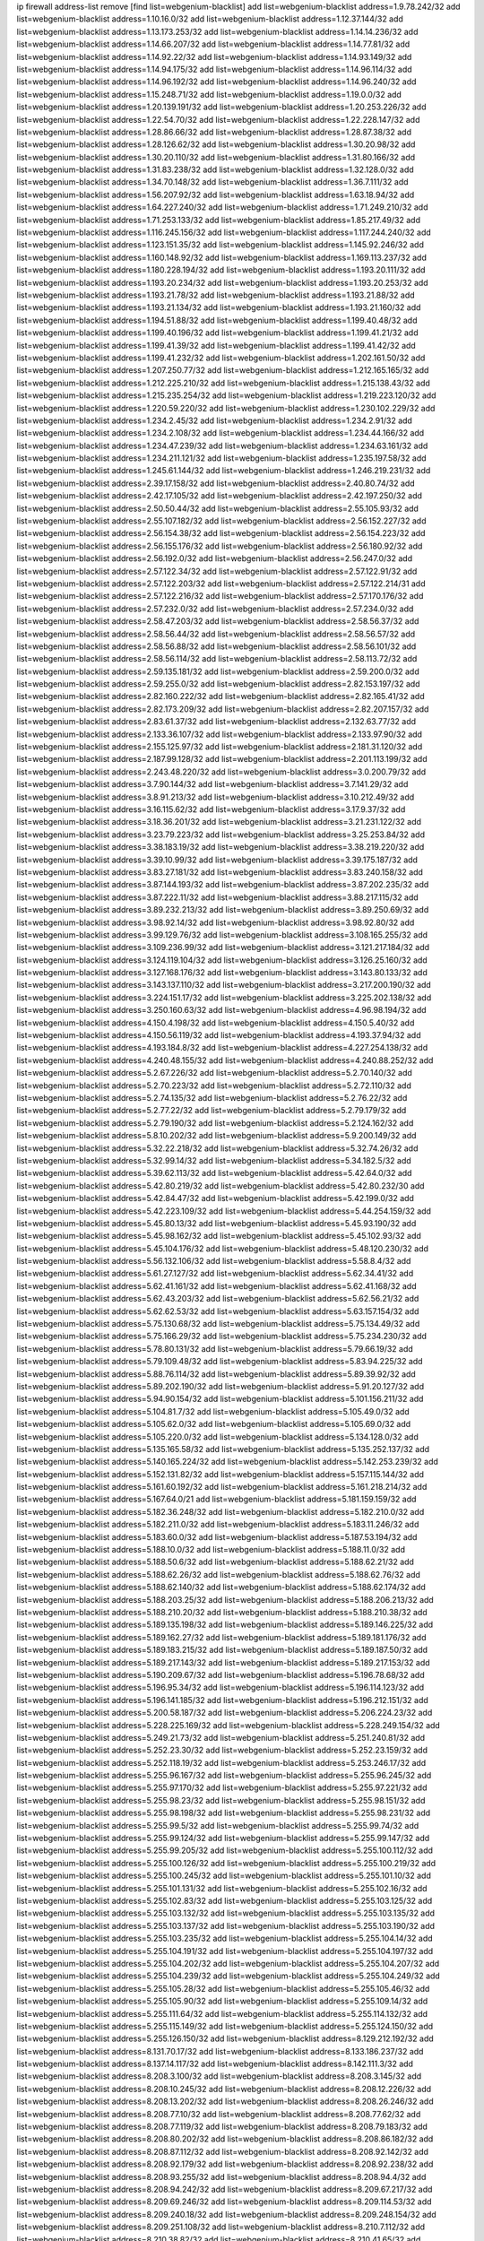 ip firewall address-list
remove [find list=webgenium-blacklist]
add list=webgenium-blacklist address=1.9.78.242/32
add list=webgenium-blacklist address=1.10.16.0/32
add list=webgenium-blacklist address=1.12.37.144/32
add list=webgenium-blacklist address=1.13.173.253/32
add list=webgenium-blacklist address=1.14.14.236/32
add list=webgenium-blacklist address=1.14.66.207/32
add list=webgenium-blacklist address=1.14.77.81/32
add list=webgenium-blacklist address=1.14.92.22/32
add list=webgenium-blacklist address=1.14.93.149/32
add list=webgenium-blacklist address=1.14.94.175/32
add list=webgenium-blacklist address=1.14.96.114/32
add list=webgenium-blacklist address=1.14.96.192/32
add list=webgenium-blacklist address=1.14.96.240/32
add list=webgenium-blacklist address=1.15.248.71/32
add list=webgenium-blacklist address=1.19.0.0/32
add list=webgenium-blacklist address=1.20.139.191/32
add list=webgenium-blacklist address=1.20.253.226/32
add list=webgenium-blacklist address=1.22.54.70/32
add list=webgenium-blacklist address=1.22.228.147/32
add list=webgenium-blacklist address=1.28.86.66/32
add list=webgenium-blacklist address=1.28.87.38/32
add list=webgenium-blacklist address=1.28.126.62/32
add list=webgenium-blacklist address=1.30.20.98/32
add list=webgenium-blacklist address=1.30.20.110/32
add list=webgenium-blacklist address=1.31.80.166/32
add list=webgenium-blacklist address=1.31.83.238/32
add list=webgenium-blacklist address=1.32.128.0/32
add list=webgenium-blacklist address=1.34.70.148/32
add list=webgenium-blacklist address=1.36.7.111/32
add list=webgenium-blacklist address=1.56.207.92/32
add list=webgenium-blacklist address=1.63.18.94/32
add list=webgenium-blacklist address=1.64.227.240/32
add list=webgenium-blacklist address=1.71.249.210/32
add list=webgenium-blacklist address=1.71.253.133/32
add list=webgenium-blacklist address=1.85.217.49/32
add list=webgenium-blacklist address=1.116.245.156/32
add list=webgenium-blacklist address=1.117.244.240/32
add list=webgenium-blacklist address=1.123.151.35/32
add list=webgenium-blacklist address=1.145.92.246/32
add list=webgenium-blacklist address=1.160.148.92/32
add list=webgenium-blacklist address=1.169.113.237/32
add list=webgenium-blacklist address=1.180.228.194/32
add list=webgenium-blacklist address=1.193.20.111/32
add list=webgenium-blacklist address=1.193.20.234/32
add list=webgenium-blacklist address=1.193.20.253/32
add list=webgenium-blacklist address=1.193.21.78/32
add list=webgenium-blacklist address=1.193.21.88/32
add list=webgenium-blacklist address=1.193.21.134/32
add list=webgenium-blacklist address=1.193.21.160/32
add list=webgenium-blacklist address=1.194.51.88/32
add list=webgenium-blacklist address=1.199.40.48/32
add list=webgenium-blacklist address=1.199.40.196/32
add list=webgenium-blacklist address=1.199.41.21/32
add list=webgenium-blacklist address=1.199.41.39/32
add list=webgenium-blacklist address=1.199.41.42/32
add list=webgenium-blacklist address=1.199.41.232/32
add list=webgenium-blacklist address=1.202.161.50/32
add list=webgenium-blacklist address=1.207.250.77/32
add list=webgenium-blacklist address=1.212.165.165/32
add list=webgenium-blacklist address=1.212.225.210/32
add list=webgenium-blacklist address=1.215.138.43/32
add list=webgenium-blacklist address=1.215.235.254/32
add list=webgenium-blacklist address=1.219.223.120/32
add list=webgenium-blacklist address=1.220.59.220/32
add list=webgenium-blacklist address=1.230.102.229/32
add list=webgenium-blacklist address=1.234.2.45/32
add list=webgenium-blacklist address=1.234.2.91/32
add list=webgenium-blacklist address=1.234.2.108/32
add list=webgenium-blacklist address=1.234.44.166/32
add list=webgenium-blacklist address=1.234.47.239/32
add list=webgenium-blacklist address=1.234.63.161/32
add list=webgenium-blacklist address=1.234.211.121/32
add list=webgenium-blacklist address=1.235.197.58/32
add list=webgenium-blacklist address=1.245.61.144/32
add list=webgenium-blacklist address=1.246.219.231/32
add list=webgenium-blacklist address=2.39.17.158/32
add list=webgenium-blacklist address=2.40.80.74/32
add list=webgenium-blacklist address=2.42.17.105/32
add list=webgenium-blacklist address=2.42.197.250/32
add list=webgenium-blacklist address=2.50.50.44/32
add list=webgenium-blacklist address=2.55.105.93/32
add list=webgenium-blacklist address=2.55.107.182/32
add list=webgenium-blacklist address=2.56.152.227/32
add list=webgenium-blacklist address=2.56.154.38/32
add list=webgenium-blacklist address=2.56.154.223/32
add list=webgenium-blacklist address=2.56.155.176/32
add list=webgenium-blacklist address=2.56.180.92/32
add list=webgenium-blacklist address=2.56.192.0/32
add list=webgenium-blacklist address=2.56.247.0/32
add list=webgenium-blacklist address=2.57.122.34/32
add list=webgenium-blacklist address=2.57.122.91/32
add list=webgenium-blacklist address=2.57.122.203/32
add list=webgenium-blacklist address=2.57.122.214/31
add list=webgenium-blacklist address=2.57.122.216/32
add list=webgenium-blacklist address=2.57.170.176/32
add list=webgenium-blacklist address=2.57.232.0/32
add list=webgenium-blacklist address=2.57.234.0/32
add list=webgenium-blacklist address=2.58.47.203/32
add list=webgenium-blacklist address=2.58.56.37/32
add list=webgenium-blacklist address=2.58.56.44/32
add list=webgenium-blacklist address=2.58.56.57/32
add list=webgenium-blacklist address=2.58.56.88/32
add list=webgenium-blacklist address=2.58.56.101/32
add list=webgenium-blacklist address=2.58.56.114/32
add list=webgenium-blacklist address=2.58.113.72/32
add list=webgenium-blacklist address=2.59.135.181/32
add list=webgenium-blacklist address=2.59.200.0/32
add list=webgenium-blacklist address=2.59.255.0/32
add list=webgenium-blacklist address=2.82.153.197/32
add list=webgenium-blacklist address=2.82.160.222/32
add list=webgenium-blacklist address=2.82.165.41/32
add list=webgenium-blacklist address=2.82.173.209/32
add list=webgenium-blacklist address=2.82.207.157/32
add list=webgenium-blacklist address=2.83.61.37/32
add list=webgenium-blacklist address=2.132.63.77/32
add list=webgenium-blacklist address=2.133.36.107/32
add list=webgenium-blacklist address=2.133.97.90/32
add list=webgenium-blacklist address=2.155.125.97/32
add list=webgenium-blacklist address=2.181.31.120/32
add list=webgenium-blacklist address=2.187.99.128/32
add list=webgenium-blacklist address=2.201.113.199/32
add list=webgenium-blacklist address=2.243.48.220/32
add list=webgenium-blacklist address=3.0.200.79/32
add list=webgenium-blacklist address=3.7.90.144/32
add list=webgenium-blacklist address=3.7.141.29/32
add list=webgenium-blacklist address=3.8.91.213/32
add list=webgenium-blacklist address=3.10.212.49/32
add list=webgenium-blacklist address=3.16.115.62/32
add list=webgenium-blacklist address=3.17.9.37/32
add list=webgenium-blacklist address=3.18.36.201/32
add list=webgenium-blacklist address=3.21.231.122/32
add list=webgenium-blacklist address=3.23.79.223/32
add list=webgenium-blacklist address=3.25.253.84/32
add list=webgenium-blacklist address=3.38.183.19/32
add list=webgenium-blacklist address=3.38.219.220/32
add list=webgenium-blacklist address=3.39.10.99/32
add list=webgenium-blacklist address=3.39.175.187/32
add list=webgenium-blacklist address=3.83.27.181/32
add list=webgenium-blacklist address=3.83.240.158/32
add list=webgenium-blacklist address=3.87.144.193/32
add list=webgenium-blacklist address=3.87.202.235/32
add list=webgenium-blacklist address=3.87.222.11/32
add list=webgenium-blacklist address=3.88.217.115/32
add list=webgenium-blacklist address=3.89.232.213/32
add list=webgenium-blacklist address=3.89.250.69/32
add list=webgenium-blacklist address=3.98.92.14/32
add list=webgenium-blacklist address=3.98.92.80/32
add list=webgenium-blacklist address=3.99.129.76/32
add list=webgenium-blacklist address=3.108.165.255/32
add list=webgenium-blacklist address=3.109.236.99/32
add list=webgenium-blacklist address=3.121.217.184/32
add list=webgenium-blacklist address=3.124.119.104/32
add list=webgenium-blacklist address=3.126.25.160/32
add list=webgenium-blacklist address=3.127.168.176/32
add list=webgenium-blacklist address=3.143.80.133/32
add list=webgenium-blacklist address=3.143.137.110/32
add list=webgenium-blacklist address=3.217.200.190/32
add list=webgenium-blacklist address=3.224.151.17/32
add list=webgenium-blacklist address=3.225.202.138/32
add list=webgenium-blacklist address=3.250.160.63/32
add list=webgenium-blacklist address=4.96.98.194/32
add list=webgenium-blacklist address=4.150.4.198/32
add list=webgenium-blacklist address=4.150.5.40/32
add list=webgenium-blacklist address=4.150.56.119/32
add list=webgenium-blacklist address=4.193.37.94/32
add list=webgenium-blacklist address=4.193.184.8/32
add list=webgenium-blacklist address=4.227.254.138/32
add list=webgenium-blacklist address=4.240.48.155/32
add list=webgenium-blacklist address=4.240.88.252/32
add list=webgenium-blacklist address=5.2.67.226/32
add list=webgenium-blacklist address=5.2.70.140/32
add list=webgenium-blacklist address=5.2.70.223/32
add list=webgenium-blacklist address=5.2.72.110/32
add list=webgenium-blacklist address=5.2.74.135/32
add list=webgenium-blacklist address=5.2.76.22/32
add list=webgenium-blacklist address=5.2.77.22/32
add list=webgenium-blacklist address=5.2.79.179/32
add list=webgenium-blacklist address=5.2.79.190/32
add list=webgenium-blacklist address=5.2.124.162/32
add list=webgenium-blacklist address=5.8.10.202/32
add list=webgenium-blacklist address=5.9.200.149/32
add list=webgenium-blacklist address=5.32.22.218/32
add list=webgenium-blacklist address=5.32.74.26/32
add list=webgenium-blacklist address=5.32.99.14/32
add list=webgenium-blacklist address=5.34.182.5/32
add list=webgenium-blacklist address=5.39.62.113/32
add list=webgenium-blacklist address=5.42.64.0/32
add list=webgenium-blacklist address=5.42.80.219/32
add list=webgenium-blacklist address=5.42.80.232/30
add list=webgenium-blacklist address=5.42.84.47/32
add list=webgenium-blacklist address=5.42.199.0/32
add list=webgenium-blacklist address=5.42.223.109/32
add list=webgenium-blacklist address=5.44.254.159/32
add list=webgenium-blacklist address=5.45.80.13/32
add list=webgenium-blacklist address=5.45.93.190/32
add list=webgenium-blacklist address=5.45.98.162/32
add list=webgenium-blacklist address=5.45.102.93/32
add list=webgenium-blacklist address=5.45.104.176/32
add list=webgenium-blacklist address=5.48.120.230/32
add list=webgenium-blacklist address=5.56.132.106/32
add list=webgenium-blacklist address=5.58.8.4/32
add list=webgenium-blacklist address=5.61.27.127/32
add list=webgenium-blacklist address=5.62.34.41/32
add list=webgenium-blacklist address=5.62.41.161/32
add list=webgenium-blacklist address=5.62.41.168/32
add list=webgenium-blacklist address=5.62.43.203/32
add list=webgenium-blacklist address=5.62.56.21/32
add list=webgenium-blacklist address=5.62.62.53/32
add list=webgenium-blacklist address=5.63.157.154/32
add list=webgenium-blacklist address=5.75.130.68/32
add list=webgenium-blacklist address=5.75.134.49/32
add list=webgenium-blacklist address=5.75.166.29/32
add list=webgenium-blacklist address=5.75.234.230/32
add list=webgenium-blacklist address=5.78.80.131/32
add list=webgenium-blacklist address=5.79.66.19/32
add list=webgenium-blacklist address=5.79.109.48/32
add list=webgenium-blacklist address=5.83.94.225/32
add list=webgenium-blacklist address=5.88.76.114/32
add list=webgenium-blacklist address=5.89.39.92/32
add list=webgenium-blacklist address=5.89.202.190/32
add list=webgenium-blacklist address=5.91.20.127/32
add list=webgenium-blacklist address=5.94.90.154/32
add list=webgenium-blacklist address=5.101.156.211/32
add list=webgenium-blacklist address=5.104.81.7/32
add list=webgenium-blacklist address=5.105.49.0/32
add list=webgenium-blacklist address=5.105.62.0/32
add list=webgenium-blacklist address=5.105.69.0/32
add list=webgenium-blacklist address=5.105.220.0/32
add list=webgenium-blacklist address=5.134.128.0/32
add list=webgenium-blacklist address=5.135.165.58/32
add list=webgenium-blacklist address=5.135.252.137/32
add list=webgenium-blacklist address=5.140.165.224/32
add list=webgenium-blacklist address=5.142.253.239/32
add list=webgenium-blacklist address=5.152.131.82/32
add list=webgenium-blacklist address=5.157.115.144/32
add list=webgenium-blacklist address=5.161.60.192/32
add list=webgenium-blacklist address=5.161.218.214/32
add list=webgenium-blacklist address=5.167.64.0/21
add list=webgenium-blacklist address=5.181.159.159/32
add list=webgenium-blacklist address=5.182.36.248/32
add list=webgenium-blacklist address=5.182.210.0/32
add list=webgenium-blacklist address=5.182.211.0/32
add list=webgenium-blacklist address=5.183.11.246/32
add list=webgenium-blacklist address=5.183.60.0/32
add list=webgenium-blacklist address=5.187.53.194/32
add list=webgenium-blacklist address=5.188.10.0/32
add list=webgenium-blacklist address=5.188.11.0/32
add list=webgenium-blacklist address=5.188.50.6/32
add list=webgenium-blacklist address=5.188.62.21/32
add list=webgenium-blacklist address=5.188.62.26/32
add list=webgenium-blacklist address=5.188.62.76/32
add list=webgenium-blacklist address=5.188.62.140/32
add list=webgenium-blacklist address=5.188.62.174/32
add list=webgenium-blacklist address=5.188.203.25/32
add list=webgenium-blacklist address=5.188.206.213/32
add list=webgenium-blacklist address=5.188.210.20/32
add list=webgenium-blacklist address=5.188.210.38/32
add list=webgenium-blacklist address=5.189.135.198/32
add list=webgenium-blacklist address=5.189.146.225/32
add list=webgenium-blacklist address=5.189.162.27/32
add list=webgenium-blacklist address=5.189.181.176/32
add list=webgenium-blacklist address=5.189.183.215/32
add list=webgenium-blacklist address=5.189.187.50/32
add list=webgenium-blacklist address=5.189.217.143/32
add list=webgenium-blacklist address=5.189.217.153/32
add list=webgenium-blacklist address=5.190.209.67/32
add list=webgenium-blacklist address=5.196.78.68/32
add list=webgenium-blacklist address=5.196.95.34/32
add list=webgenium-blacklist address=5.196.114.123/32
add list=webgenium-blacklist address=5.196.141.185/32
add list=webgenium-blacklist address=5.196.212.151/32
add list=webgenium-blacklist address=5.200.58.187/32
add list=webgenium-blacklist address=5.206.224.23/32
add list=webgenium-blacklist address=5.228.225.169/32
add list=webgenium-blacklist address=5.228.249.154/32
add list=webgenium-blacklist address=5.249.21.73/32
add list=webgenium-blacklist address=5.251.240.81/32
add list=webgenium-blacklist address=5.252.23.30/32
add list=webgenium-blacklist address=5.252.23.159/32
add list=webgenium-blacklist address=5.252.118.19/32
add list=webgenium-blacklist address=5.253.246.17/32
add list=webgenium-blacklist address=5.255.96.167/32
add list=webgenium-blacklist address=5.255.96.245/32
add list=webgenium-blacklist address=5.255.97.170/32
add list=webgenium-blacklist address=5.255.97.221/32
add list=webgenium-blacklist address=5.255.98.23/32
add list=webgenium-blacklist address=5.255.98.151/32
add list=webgenium-blacklist address=5.255.98.198/32
add list=webgenium-blacklist address=5.255.98.231/32
add list=webgenium-blacklist address=5.255.99.5/32
add list=webgenium-blacklist address=5.255.99.74/32
add list=webgenium-blacklist address=5.255.99.124/32
add list=webgenium-blacklist address=5.255.99.147/32
add list=webgenium-blacklist address=5.255.99.205/32
add list=webgenium-blacklist address=5.255.100.112/32
add list=webgenium-blacklist address=5.255.100.126/32
add list=webgenium-blacklist address=5.255.100.219/32
add list=webgenium-blacklist address=5.255.100.245/32
add list=webgenium-blacklist address=5.255.101.10/32
add list=webgenium-blacklist address=5.255.101.131/32
add list=webgenium-blacklist address=5.255.102.16/32
add list=webgenium-blacklist address=5.255.102.83/32
add list=webgenium-blacklist address=5.255.103.125/32
add list=webgenium-blacklist address=5.255.103.132/32
add list=webgenium-blacklist address=5.255.103.135/32
add list=webgenium-blacklist address=5.255.103.137/32
add list=webgenium-blacklist address=5.255.103.190/32
add list=webgenium-blacklist address=5.255.103.235/32
add list=webgenium-blacklist address=5.255.104.14/32
add list=webgenium-blacklist address=5.255.104.191/32
add list=webgenium-blacklist address=5.255.104.197/32
add list=webgenium-blacklist address=5.255.104.202/32
add list=webgenium-blacklist address=5.255.104.207/32
add list=webgenium-blacklist address=5.255.104.239/32
add list=webgenium-blacklist address=5.255.104.249/32
add list=webgenium-blacklist address=5.255.105.28/32
add list=webgenium-blacklist address=5.255.105.46/32
add list=webgenium-blacklist address=5.255.105.90/32
add list=webgenium-blacklist address=5.255.109.14/32
add list=webgenium-blacklist address=5.255.111.64/32
add list=webgenium-blacklist address=5.255.114.132/32
add list=webgenium-blacklist address=5.255.115.149/32
add list=webgenium-blacklist address=5.255.124.150/32
add list=webgenium-blacklist address=5.255.126.150/32
add list=webgenium-blacklist address=8.129.212.192/32
add list=webgenium-blacklist address=8.131.70.17/32
add list=webgenium-blacklist address=8.133.186.237/32
add list=webgenium-blacklist address=8.137.14.117/32
add list=webgenium-blacklist address=8.142.111.3/32
add list=webgenium-blacklist address=8.208.3.100/32
add list=webgenium-blacklist address=8.208.3.145/32
add list=webgenium-blacklist address=8.208.10.245/32
add list=webgenium-blacklist address=8.208.12.226/32
add list=webgenium-blacklist address=8.208.13.202/32
add list=webgenium-blacklist address=8.208.26.246/32
add list=webgenium-blacklist address=8.208.77.10/32
add list=webgenium-blacklist address=8.208.77.62/32
add list=webgenium-blacklist address=8.208.77.119/32
add list=webgenium-blacklist address=8.208.79.183/32
add list=webgenium-blacklist address=8.208.80.202/32
add list=webgenium-blacklist address=8.208.86.182/32
add list=webgenium-blacklist address=8.208.87.112/32
add list=webgenium-blacklist address=8.208.92.142/32
add list=webgenium-blacklist address=8.208.92.179/32
add list=webgenium-blacklist address=8.208.92.238/32
add list=webgenium-blacklist address=8.208.93.255/32
add list=webgenium-blacklist address=8.208.94.4/32
add list=webgenium-blacklist address=8.208.94.242/32
add list=webgenium-blacklist address=8.209.67.217/32
add list=webgenium-blacklist address=8.209.69.246/32
add list=webgenium-blacklist address=8.209.114.53/32
add list=webgenium-blacklist address=8.209.240.18/32
add list=webgenium-blacklist address=8.209.248.154/32
add list=webgenium-blacklist address=8.209.251.108/32
add list=webgenium-blacklist address=8.210.7.112/32
add list=webgenium-blacklist address=8.210.38.82/32
add list=webgenium-blacklist address=8.210.41.65/32
add list=webgenium-blacklist address=8.210.64.91/32
add list=webgenium-blacklist address=8.210.66.148/32
add list=webgenium-blacklist address=8.210.66.162/32
add list=webgenium-blacklist address=8.210.89.98/32
add list=webgenium-blacklist address=8.210.97.220/32
add list=webgenium-blacklist address=8.210.98.19/32
add list=webgenium-blacklist address=8.210.125.240/32
add list=webgenium-blacklist address=8.210.149.254/32
add list=webgenium-blacklist address=8.210.156.13/32
add list=webgenium-blacklist address=8.210.156.154/32
add list=webgenium-blacklist address=8.210.175.244/32
add list=webgenium-blacklist address=8.210.191.46/32
add list=webgenium-blacklist address=8.210.195.3/32
add list=webgenium-blacklist address=8.210.206.107/32
add list=webgenium-blacklist address=8.210.208.44/32
add list=webgenium-blacklist address=8.210.209.207/32
add list=webgenium-blacklist address=8.210.214.147/32
add list=webgenium-blacklist address=8.210.234.170/32
add list=webgenium-blacklist address=8.210.236.255/32
add list=webgenium-blacklist address=8.211.164.166/32
add list=webgenium-blacklist address=8.211.193.107/32
add list=webgenium-blacklist address=8.211.194.210/32
add list=webgenium-blacklist address=8.211.195.160/32
add list=webgenium-blacklist address=8.212.129.48/32
add list=webgenium-blacklist address=8.212.135.49/32
add list=webgenium-blacklist address=8.212.150.114/32
add list=webgenium-blacklist address=8.212.176.179/32
add list=webgenium-blacklist address=8.212.179.51/32
add list=webgenium-blacklist address=8.213.16.10/32
add list=webgenium-blacklist address=8.213.19.224/32
add list=webgenium-blacklist address=8.213.19.235/32
add list=webgenium-blacklist address=8.213.20.64/32
add list=webgenium-blacklist address=8.213.20.127/32
add list=webgenium-blacklist address=8.213.20.138/32
add list=webgenium-blacklist address=8.213.21.86/32
add list=webgenium-blacklist address=8.213.21.92/32
add list=webgenium-blacklist address=8.213.23.69/32
add list=webgenium-blacklist address=8.213.23.197/32
add list=webgenium-blacklist address=8.213.25.252/32
add list=webgenium-blacklist address=8.213.26.3/32
add list=webgenium-blacklist address=8.213.26.35/32
add list=webgenium-blacklist address=8.213.26.141/32
add list=webgenium-blacklist address=8.213.26.202/32
add list=webgenium-blacklist address=8.213.130.78/32
add list=webgenium-blacklist address=8.213.132.51/32
add list=webgenium-blacklist address=8.213.197.49/32
add list=webgenium-blacklist address=8.213.197.220/32
add list=webgenium-blacklist address=8.213.198.83/32
add list=webgenium-blacklist address=8.213.199.63/32
add list=webgenium-blacklist address=8.213.199.252/32
add list=webgenium-blacklist address=8.213.208.103/32
add list=webgenium-blacklist address=8.215.25.42/32
add list=webgenium-blacklist address=8.215.26.47/32
add list=webgenium-blacklist address=8.215.29.27/32
add list=webgenium-blacklist address=8.215.36.214/32
add list=webgenium-blacklist address=8.215.38.34/32
add list=webgenium-blacklist address=8.215.43.80/32
add list=webgenium-blacklist address=8.215.43.101/32
add list=webgenium-blacklist address=8.215.65.177/32
add list=webgenium-blacklist address=8.215.69.58/32
add list=webgenium-blacklist address=8.215.69.225/32
add list=webgenium-blacklist address=8.215.73.29/32
add list=webgenium-blacklist address=8.215.73.250/32
add list=webgenium-blacklist address=8.217.25.215/32
add list=webgenium-blacklist address=8.217.37.154/32
add list=webgenium-blacklist address=8.217.43.143/32
add list=webgenium-blacklist address=8.217.52.177/32
add list=webgenium-blacklist address=8.217.62.164/32
add list=webgenium-blacklist address=8.217.78.51/32
add list=webgenium-blacklist address=8.217.124.183/32
add list=webgenium-blacklist address=8.217.152.154/32
add list=webgenium-blacklist address=8.217.158.130/32
add list=webgenium-blacklist address=8.218.1.89/32
add list=webgenium-blacklist address=8.218.6.232/32
add list=webgenium-blacklist address=8.218.15.249/32
add list=webgenium-blacklist address=8.218.19.187/32
add list=webgenium-blacklist address=8.218.21.97/32
add list=webgenium-blacklist address=8.218.22.175/32
add list=webgenium-blacklist address=8.218.25.232/32
add list=webgenium-blacklist address=8.218.39.137/32
add list=webgenium-blacklist address=8.218.48.143/32
add list=webgenium-blacklist address=8.218.50.54/32
add list=webgenium-blacklist address=8.218.51.177/32
add list=webgenium-blacklist address=8.218.73.22/32
add list=webgenium-blacklist address=8.218.75.158/32
add list=webgenium-blacklist address=8.218.81.240/32
add list=webgenium-blacklist address=8.218.82.151/32
add list=webgenium-blacklist address=8.218.89.123/32
add list=webgenium-blacklist address=8.218.95.60/32
add list=webgenium-blacklist address=8.218.109.65/32
add list=webgenium-blacklist address=8.218.121.195/32
add list=webgenium-blacklist address=8.218.122.166/32
add list=webgenium-blacklist address=8.218.149.236/32
add list=webgenium-blacklist address=8.218.198.21/32
add list=webgenium-blacklist address=8.218.199.133/32
add list=webgenium-blacklist address=8.218.212.177/32
add list=webgenium-blacklist address=8.218.214.1/32
add list=webgenium-blacklist address=8.218.220.138/32
add list=webgenium-blacklist address=8.219.0.86/32
add list=webgenium-blacklist address=8.219.1.21/32
add list=webgenium-blacklist address=8.219.2.31/32
add list=webgenium-blacklist address=8.219.3.133/32
add list=webgenium-blacklist address=8.219.5.116/32
add list=webgenium-blacklist address=8.219.5.154/32
add list=webgenium-blacklist address=8.219.7.58/32
add list=webgenium-blacklist address=8.219.8.75/32
add list=webgenium-blacklist address=8.219.9.52/32
add list=webgenium-blacklist address=8.219.10.19/32
add list=webgenium-blacklist address=8.219.11.129/32
add list=webgenium-blacklist address=8.219.11.153/32
add list=webgenium-blacklist address=8.219.40.63/32
add list=webgenium-blacklist address=8.219.40.72/32
add list=webgenium-blacklist address=8.219.40.77/32
add list=webgenium-blacklist address=8.219.48.138/32
add list=webgenium-blacklist address=8.219.48.246/32
add list=webgenium-blacklist address=8.219.49.116/32
add list=webgenium-blacklist address=8.219.49.193/32
add list=webgenium-blacklist address=8.219.50.156/32
add list=webgenium-blacklist address=8.219.50.186/32
add list=webgenium-blacklist address=8.219.50.197/32
add list=webgenium-blacklist address=8.219.51.140/32
add list=webgenium-blacklist address=8.219.53.181/32
add list=webgenium-blacklist address=8.219.54.5/32
add list=webgenium-blacklist address=8.219.55.249/32
add list=webgenium-blacklist address=8.219.56.17/32
add list=webgenium-blacklist address=8.219.56.194/32
add list=webgenium-blacklist address=8.219.57.128/32
add list=webgenium-blacklist address=8.219.57.134/32
add list=webgenium-blacklist address=8.219.60.77/32
add list=webgenium-blacklist address=8.219.60.174/32
add list=webgenium-blacklist address=8.219.63.161/32
add list=webgenium-blacklist address=8.219.63.205/32
add list=webgenium-blacklist address=8.219.63.236/32
add list=webgenium-blacklist address=8.219.64.126/32
add list=webgenium-blacklist address=8.219.67.38/32
add list=webgenium-blacklist address=8.219.68.62/32
add list=webgenium-blacklist address=8.219.70.237/32
add list=webgenium-blacklist address=8.219.72.117/32
add list=webgenium-blacklist address=8.219.73.7/32
add list=webgenium-blacklist address=8.219.75.192/32
add list=webgenium-blacklist address=8.219.76.192/32
add list=webgenium-blacklist address=8.219.79.162/32
add list=webgenium-blacklist address=8.219.80.40/32
add list=webgenium-blacklist address=8.219.80.155/32
add list=webgenium-blacklist address=8.219.80.184/32
add list=webgenium-blacklist address=8.219.82.223/32
add list=webgenium-blacklist address=8.219.83.23/32
add list=webgenium-blacklist address=8.219.84.130/32
add list=webgenium-blacklist address=8.219.85.147/32
add list=webgenium-blacklist address=8.219.89.130/32
add list=webgenium-blacklist address=8.219.91.123/32
add list=webgenium-blacklist address=8.219.95.151/32
add list=webgenium-blacklist address=8.219.97.137/32
add list=webgenium-blacklist address=8.219.100.193/32
add list=webgenium-blacklist address=8.219.100.242/32
add list=webgenium-blacklist address=8.219.100.251/32
add list=webgenium-blacklist address=8.219.101.174/32
add list=webgenium-blacklist address=8.219.102.174/32
add list=webgenium-blacklist address=8.219.109.178/32
add list=webgenium-blacklist address=8.219.110.52/32
add list=webgenium-blacklist address=8.219.110.221/32
add list=webgenium-blacklist address=8.219.112.61/32
add list=webgenium-blacklist address=8.219.114.64/32
add list=webgenium-blacklist address=8.219.114.145/32
add list=webgenium-blacklist address=8.219.115.230/32
add list=webgenium-blacklist address=8.219.118.105/32
add list=webgenium-blacklist address=8.219.119.22/32
add list=webgenium-blacklist address=8.219.125.112/32
add list=webgenium-blacklist address=8.219.125.207/32
add list=webgenium-blacklist address=8.219.128.158/32
add list=webgenium-blacklist address=8.219.134.77/32
add list=webgenium-blacklist address=8.219.135.27/32
add list=webgenium-blacklist address=8.219.135.30/32
add list=webgenium-blacklist address=8.219.136.127/32
add list=webgenium-blacklist address=8.219.137.174/32
add list=webgenium-blacklist address=8.219.138.130/32
add list=webgenium-blacklist address=8.219.139.87/32
add list=webgenium-blacklist address=8.219.146.98/32
add list=webgenium-blacklist address=8.219.149.42/32
add list=webgenium-blacklist address=8.219.150.253/32
add list=webgenium-blacklist address=8.219.151.146/32
add list=webgenium-blacklist address=8.219.152.230/32
add list=webgenium-blacklist address=8.219.153.75/32
add list=webgenium-blacklist address=8.219.156.53/32
add list=webgenium-blacklist address=8.219.156.180/32
add list=webgenium-blacklist address=8.219.157.1/32
add list=webgenium-blacklist address=8.219.158.56/32
add list=webgenium-blacklist address=8.219.158.222/32
add list=webgenium-blacklist address=8.219.161.200/32
add list=webgenium-blacklist address=8.219.163.159/32
add list=webgenium-blacklist address=8.219.164.113/32
add list=webgenium-blacklist address=8.219.165.232/32
add list=webgenium-blacklist address=8.219.165.240/32
add list=webgenium-blacklist address=8.219.167.236/32
add list=webgenium-blacklist address=8.219.168.49/32
add list=webgenium-blacklist address=8.219.170.191/32
add list=webgenium-blacklist address=8.219.170.246/32
add list=webgenium-blacklist address=8.219.171.80/32
add list=webgenium-blacklist address=8.219.174.2/32
add list=webgenium-blacklist address=8.219.175.61/32
add list=webgenium-blacklist address=8.219.175.102/32
add list=webgenium-blacklist address=8.219.175.111/32
add list=webgenium-blacklist address=8.219.176.208/32
add list=webgenium-blacklist address=8.219.177.90/32
add list=webgenium-blacklist address=8.219.179.133/32
add list=webgenium-blacklist address=8.219.179.160/32
add list=webgenium-blacklist address=8.219.180.124/32
add list=webgenium-blacklist address=8.219.180.250/32
add list=webgenium-blacklist address=8.219.181.172/32
add list=webgenium-blacklist address=8.219.183.34/32
add list=webgenium-blacklist address=8.219.186.4/32
add list=webgenium-blacklist address=8.219.186.230/32
add list=webgenium-blacklist address=8.219.194.148/32
add list=webgenium-blacklist address=8.219.195.25/32
add list=webgenium-blacklist address=8.219.195.51/32
add list=webgenium-blacklist address=8.219.196.14/32
add list=webgenium-blacklist address=8.219.197.92/32
add list=webgenium-blacklist address=8.219.200.84/32
add list=webgenium-blacklist address=8.219.201.115/32
add list=webgenium-blacklist address=8.219.201.138/32
add list=webgenium-blacklist address=8.219.201.169/32
add list=webgenium-blacklist address=8.219.202.109/32
add list=webgenium-blacklist address=8.219.203.64/32
add list=webgenium-blacklist address=8.219.204.169/32
add list=webgenium-blacklist address=8.219.204.230/32
add list=webgenium-blacklist address=8.219.205.166/32
add list=webgenium-blacklist address=8.219.206.180/32
add list=webgenium-blacklist address=8.219.206.214/32
add list=webgenium-blacklist address=8.219.207.211/32
add list=webgenium-blacklist address=8.219.209.3/32
add list=webgenium-blacklist address=8.219.209.131/32
add list=webgenium-blacklist address=8.219.209.167/32
add list=webgenium-blacklist address=8.219.209.218/32
add list=webgenium-blacklist address=8.219.210.171/32
add list=webgenium-blacklist address=8.219.211.18/32
add list=webgenium-blacklist address=8.219.213.210/32
add list=webgenium-blacklist address=8.219.216.5/32
add list=webgenium-blacklist address=8.219.216.114/32
add list=webgenium-blacklist address=8.219.216.142/32
add list=webgenium-blacklist address=8.219.217.21/32
add list=webgenium-blacklist address=8.219.217.47/32
add list=webgenium-blacklist address=8.219.218.85/32
add list=webgenium-blacklist address=8.219.220.148/32
add list=webgenium-blacklist address=8.219.220.194/32
add list=webgenium-blacklist address=8.219.221.229/32
add list=webgenium-blacklist address=8.219.222.42/32
add list=webgenium-blacklist address=8.219.228.78/32
add list=webgenium-blacklist address=8.219.228.182/32
add list=webgenium-blacklist address=8.219.229.12/32
add list=webgenium-blacklist address=8.219.230.107/32
add list=webgenium-blacklist address=8.219.230.152/32
add list=webgenium-blacklist address=8.219.231.175/32
add list=webgenium-blacklist address=8.219.231.194/32
add list=webgenium-blacklist address=8.219.231.231/32
add list=webgenium-blacklist address=8.219.232.199/32
add list=webgenium-blacklist address=8.219.234.145/32
add list=webgenium-blacklist address=8.219.234.152/32
add list=webgenium-blacklist address=8.219.234.194/32
add list=webgenium-blacklist address=8.219.235.45/32
add list=webgenium-blacklist address=8.219.235.195/32
add list=webgenium-blacklist address=8.219.236.45/32
add list=webgenium-blacklist address=8.219.237.3/32
add list=webgenium-blacklist address=8.219.238.27/32
add list=webgenium-blacklist address=8.219.238.163/32
add list=webgenium-blacklist address=8.219.238.192/32
add list=webgenium-blacklist address=8.219.239.105/32
add list=webgenium-blacklist address=8.219.240.49/32
add list=webgenium-blacklist address=8.219.240.162/32
add list=webgenium-blacklist address=8.219.240.191/32
add list=webgenium-blacklist address=8.219.241.113/32
add list=webgenium-blacklist address=8.219.241.123/32
add list=webgenium-blacklist address=8.219.243.102/32
add list=webgenium-blacklist address=8.219.243.108/32
add list=webgenium-blacklist address=8.219.243.187/32
add list=webgenium-blacklist address=8.219.243.203/32
add list=webgenium-blacklist address=8.219.244.101/32
add list=webgenium-blacklist address=8.219.247.34/32
add list=webgenium-blacklist address=8.219.248.7/32
add list=webgenium-blacklist address=8.219.248.178/32
add list=webgenium-blacklist address=8.219.248.192/32
add list=webgenium-blacklist address=8.219.249.116/32
add list=webgenium-blacklist address=8.219.250.11/32
add list=webgenium-blacklist address=8.219.250.43/32
add list=webgenium-blacklist address=8.219.251.51/32
add list=webgenium-blacklist address=8.219.251.168/32
add list=webgenium-blacklist address=8.219.251.173/32
add list=webgenium-blacklist address=8.219.251.175/32
add list=webgenium-blacklist address=8.219.252.10/32
add list=webgenium-blacklist address=8.219.252.14/32
add list=webgenium-blacklist address=8.219.252.150/32
add list=webgenium-blacklist address=8.219.252.205/32
add list=webgenium-blacklist address=8.219.254.18/32
add list=webgenium-blacklist address=8.219.254.48/32
add list=webgenium-blacklist address=8.219.255.35/32
add list=webgenium-blacklist address=8.219.255.247/32
add list=webgenium-blacklist address=8.222.128.163/32
add list=webgenium-blacklist address=8.222.128.194/32
add list=webgenium-blacklist address=8.222.129.8/32
add list=webgenium-blacklist address=8.222.129.101/32
add list=webgenium-blacklist address=8.222.130.158/32
add list=webgenium-blacklist address=8.222.131.69/32
add list=webgenium-blacklist address=8.222.132.198/32
add list=webgenium-blacklist address=8.222.133.106/32
add list=webgenium-blacklist address=8.222.134.150/32
add list=webgenium-blacklist address=8.222.135.147/32
add list=webgenium-blacklist address=8.222.135.239/32
add list=webgenium-blacklist address=8.222.136.15/32
add list=webgenium-blacklist address=8.222.136.16/32
add list=webgenium-blacklist address=8.222.136.31/32
add list=webgenium-blacklist address=8.222.136.217/32
add list=webgenium-blacklist address=8.222.137.128/32
add list=webgenium-blacklist address=8.222.137.241/32
add list=webgenium-blacklist address=8.222.138.4/32
add list=webgenium-blacklist address=8.222.138.77/32
add list=webgenium-blacklist address=8.222.138.169/32
add list=webgenium-blacklist address=8.222.139.60/32
add list=webgenium-blacklist address=8.222.139.75/32
add list=webgenium-blacklist address=8.222.139.80/32
add list=webgenium-blacklist address=8.222.139.112/32
add list=webgenium-blacklist address=8.222.139.141/32
add list=webgenium-blacklist address=8.222.140.191/32
add list=webgenium-blacklist address=8.222.140.207/32
add list=webgenium-blacklist address=8.222.141.117/32
add list=webgenium-blacklist address=8.222.143.91/32
add list=webgenium-blacklist address=8.222.143.148/32
add list=webgenium-blacklist address=8.222.144.57/32
add list=webgenium-blacklist address=8.222.144.176/32
add list=webgenium-blacklist address=8.222.144.222/32
add list=webgenium-blacklist address=8.222.145.65/32
add list=webgenium-blacklist address=8.222.145.192/32
add list=webgenium-blacklist address=8.222.146.130/32
add list=webgenium-blacklist address=8.222.146.233/32
add list=webgenium-blacklist address=8.222.147.180/32
add list=webgenium-blacklist address=8.222.148.11/32
add list=webgenium-blacklist address=8.222.149.148/32
add list=webgenium-blacklist address=8.222.150.13/32
add list=webgenium-blacklist address=8.222.152.152/32
add list=webgenium-blacklist address=8.222.152.157/32
add list=webgenium-blacklist address=8.222.152.252/32
add list=webgenium-blacklist address=8.222.153.74/32
add list=webgenium-blacklist address=8.222.153.122/32
add list=webgenium-blacklist address=8.222.153.165/32
add list=webgenium-blacklist address=8.222.154.135/32
add list=webgenium-blacklist address=8.222.155.15/32
add list=webgenium-blacklist address=8.222.155.90/32
add list=webgenium-blacklist address=8.222.155.93/32
add list=webgenium-blacklist address=8.222.155.100/32
add list=webgenium-blacklist address=8.222.155.106/32
add list=webgenium-blacklist address=8.222.155.135/32
add list=webgenium-blacklist address=8.222.156.36/32
add list=webgenium-blacklist address=8.222.156.113/32
add list=webgenium-blacklist address=8.222.158.119/32
add list=webgenium-blacklist address=8.222.158.120/32
add list=webgenium-blacklist address=8.222.158.122/32
add list=webgenium-blacklist address=8.222.158.203/32
add list=webgenium-blacklist address=8.222.159.155/32
add list=webgenium-blacklist address=8.222.160.61/32
add list=webgenium-blacklist address=8.222.160.199/32
add list=webgenium-blacklist address=8.222.160.237/32
add list=webgenium-blacklist address=8.222.161.90/32
add list=webgenium-blacklist address=8.222.161.211/32
add list=webgenium-blacklist address=8.222.164.74/32
add list=webgenium-blacklist address=8.222.164.80/32
add list=webgenium-blacklist address=8.222.164.200/32
add list=webgenium-blacklist address=8.222.165.27/32
add list=webgenium-blacklist address=8.222.165.45/32
add list=webgenium-blacklist address=8.222.165.154/32
add list=webgenium-blacklist address=8.222.165.175/32
add list=webgenium-blacklist address=8.222.165.214/32
add list=webgenium-blacklist address=8.222.166.133/32
add list=webgenium-blacklist address=8.222.166.144/32
add list=webgenium-blacklist address=8.222.166.149/32
add list=webgenium-blacklist address=8.222.167.136/32
add list=webgenium-blacklist address=8.222.167.163/32
add list=webgenium-blacklist address=8.222.168.98/32
add list=webgenium-blacklist address=8.222.169.20/32
add list=webgenium-blacklist address=8.222.169.149/32
add list=webgenium-blacklist address=8.222.169.153/32
add list=webgenium-blacklist address=8.222.169.164/32
add list=webgenium-blacklist address=8.222.169.172/32
add list=webgenium-blacklist address=8.222.169.234/32
add list=webgenium-blacklist address=8.222.169.239/32
add list=webgenium-blacklist address=8.222.169.241/32
add list=webgenium-blacklist address=8.222.170.87/32
add list=webgenium-blacklist address=8.222.170.209/32
add list=webgenium-blacklist address=8.222.170.238/32
add list=webgenium-blacklist address=8.222.171.141/32
add list=webgenium-blacklist address=8.222.171.238/32
add list=webgenium-blacklist address=8.222.171.246/32
add list=webgenium-blacklist address=8.222.172.44/32
add list=webgenium-blacklist address=8.222.172.109/32
add list=webgenium-blacklist address=8.222.172.220/32
add list=webgenium-blacklist address=8.222.172.253/32
add list=webgenium-blacklist address=8.222.173.53/32
add list=webgenium-blacklist address=8.222.173.71/32
add list=webgenium-blacklist address=8.222.173.125/32
add list=webgenium-blacklist address=8.222.173.139/32
add list=webgenium-blacklist address=8.222.174.47/32
add list=webgenium-blacklist address=8.222.174.229/32
add list=webgenium-blacklist address=8.222.175.32/32
add list=webgenium-blacklist address=8.222.175.60/32
add list=webgenium-blacklist address=8.222.175.161/32
add list=webgenium-blacklist address=8.222.175.173/32
add list=webgenium-blacklist address=8.222.175.194/32
add list=webgenium-blacklist address=8.222.176.45/32
add list=webgenium-blacklist address=8.222.176.53/32
add list=webgenium-blacklist address=8.222.176.131/32
add list=webgenium-blacklist address=8.222.177.8/32
add list=webgenium-blacklist address=8.222.181.32/32
add list=webgenium-blacklist address=8.222.182.186/32
add list=webgenium-blacklist address=8.222.183.199/32
add list=webgenium-blacklist address=8.222.184.189/32
add list=webgenium-blacklist address=8.222.184.200/32
add list=webgenium-blacklist address=8.222.185.0/32
add list=webgenium-blacklist address=8.222.185.111/32
add list=webgenium-blacklist address=8.222.185.136/32
add list=webgenium-blacklist address=8.222.185.144/32
add list=webgenium-blacklist address=8.222.185.218/32
add list=webgenium-blacklist address=8.222.185.246/32
add list=webgenium-blacklist address=8.222.186.220/31
add list=webgenium-blacklist address=8.222.187.59/32
add list=webgenium-blacklist address=8.222.188.53/32
add list=webgenium-blacklist address=8.222.188.145/32
add list=webgenium-blacklist address=8.222.188.229/32
add list=webgenium-blacklist address=8.222.188.244/32
add list=webgenium-blacklist address=8.222.189.0/32
add list=webgenium-blacklist address=8.222.190.119/32
add list=webgenium-blacklist address=8.222.190.129/32
add list=webgenium-blacklist address=8.222.191.119/32
add list=webgenium-blacklist address=8.222.191.197/32
add list=webgenium-blacklist address=8.222.192.14/32
add list=webgenium-blacklist address=8.222.192.141/32
add list=webgenium-blacklist address=8.222.193.201/32
add list=webgenium-blacklist address=8.222.194.239/32
add list=webgenium-blacklist address=8.222.195.128/32
add list=webgenium-blacklist address=8.222.196.120/32
add list=webgenium-blacklist address=8.222.198.57/32
add list=webgenium-blacklist address=8.222.199.235/32
add list=webgenium-blacklist address=8.222.200.205/32
add list=webgenium-blacklist address=8.222.200.208/32
add list=webgenium-blacklist address=8.222.202.138/32
add list=webgenium-blacklist address=8.222.202.173/32
add list=webgenium-blacklist address=8.222.202.243/32
add list=webgenium-blacklist address=8.222.203.60/32
add list=webgenium-blacklist address=8.222.204.75/32
add list=webgenium-blacklist address=8.222.205.118/32
add list=webgenium-blacklist address=8.222.205.203/32
add list=webgenium-blacklist address=8.222.206.224/32
add list=webgenium-blacklist address=8.222.209.0/32
add list=webgenium-blacklist address=8.222.209.103/32
add list=webgenium-blacklist address=8.222.211.46/32
add list=webgenium-blacklist address=8.222.211.110/32
add list=webgenium-blacklist address=8.222.213.92/32
add list=webgenium-blacklist address=8.222.213.249/32
add list=webgenium-blacklist address=8.222.214.116/32
add list=webgenium-blacklist address=8.222.215.141/32
add list=webgenium-blacklist address=8.222.215.190/32
add list=webgenium-blacklist address=8.222.216.233/32
add list=webgenium-blacklist address=8.222.216.254/32
add list=webgenium-blacklist address=8.222.218.39/32
add list=webgenium-blacklist address=8.222.219.81/32
add list=webgenium-blacklist address=8.222.219.204/32
add list=webgenium-blacklist address=8.222.223.100/32
add list=webgenium-blacklist address=8.222.224.48/32
add list=webgenium-blacklist address=8.222.224.174/32
add list=webgenium-blacklist address=8.222.225.42/32
add list=webgenium-blacklist address=8.222.225.227/32
add list=webgenium-blacklist address=8.222.226.163/32
add list=webgenium-blacklist address=8.222.226.226/32
add list=webgenium-blacklist address=8.222.228.119/32
add list=webgenium-blacklist address=8.222.228.172/32
add list=webgenium-blacklist address=8.222.229.44/32
add list=webgenium-blacklist address=8.222.229.84/32
add list=webgenium-blacklist address=8.222.229.116/32
add list=webgenium-blacklist address=8.222.230.167/32
add list=webgenium-blacklist address=8.222.230.242/32
add list=webgenium-blacklist address=8.222.231.12/32
add list=webgenium-blacklist address=8.222.231.141/32
add list=webgenium-blacklist address=8.222.240.38/32
add list=webgenium-blacklist address=8.222.241.66/32
add list=webgenium-blacklist address=8.222.243.55/32
add list=webgenium-blacklist address=8.222.243.165/32
add list=webgenium-blacklist address=8.222.244.69/32
add list=webgenium-blacklist address=8.222.244.108/32
add list=webgenium-blacklist address=8.222.244.249/32
add list=webgenium-blacklist address=8.222.245.154/32
add list=webgenium-blacklist address=8.222.246.27/32
add list=webgenium-blacklist address=8.222.247.46/32
add list=webgenium-blacklist address=8.222.247.127/32
add list=webgenium-blacklist address=8.222.248.47/32
add list=webgenium-blacklist address=8.222.249.19/32
add list=webgenium-blacklist address=8.222.249.144/32
add list=webgenium-blacklist address=8.222.249.243/32
add list=webgenium-blacklist address=8.222.250.117/32
add list=webgenium-blacklist address=8.222.252.165/32
add list=webgenium-blacklist address=8.222.253.11/32
add list=webgenium-blacklist address=8.222.254.198/32
add list=webgenium-blacklist address=8.222.255.233/32
add list=webgenium-blacklist address=8.245.7.99/32
add list=webgenium-blacklist address=8.245.7.227/32
add list=webgenium-blacklist address=12.191.116.182/32
add list=webgenium-blacklist address=12.206.27.250/32
add list=webgenium-blacklist address=12.217.212.144/32
add list=webgenium-blacklist address=12.236.65.90/32
add list=webgenium-blacklist address=12.238.55.162/32
add list=webgenium-blacklist address=13.40.97.210/32
add list=webgenium-blacklist address=13.40.98.231/32
add list=webgenium-blacklist address=13.42.76.255/32
add list=webgenium-blacklist address=13.50.94.233/32
add list=webgenium-blacklist address=13.51.207.230/32
add list=webgenium-blacklist address=13.66.131.233/32
add list=webgenium-blacklist address=13.67.221.136/32
add list=webgenium-blacklist address=13.70.39.68/32
add list=webgenium-blacklist address=13.72.86.172/32
add list=webgenium-blacklist address=13.72.228.119/32
add list=webgenium-blacklist address=13.74.46.65/32
add list=webgenium-blacklist address=13.75.73.10/32
add list=webgenium-blacklist address=13.76.162.49/32
add list=webgenium-blacklist address=13.77.174.169/32
add list=webgenium-blacklist address=13.80.7.122/32
add list=webgenium-blacklist address=13.82.51.214/32
add list=webgenium-blacklist address=13.90.16.70/32
add list=webgenium-blacklist address=13.92.60.239/32
add list=webgenium-blacklist address=13.115.202.226/32
add list=webgenium-blacklist address=13.126.193.188/32
add list=webgenium-blacklist address=13.127.5.47/32
add list=webgenium-blacklist address=13.127.240.219/32
add list=webgenium-blacklist address=13.210.155.239/32
add list=webgenium-blacklist address=13.211.190.188/32
add list=webgenium-blacklist address=13.212.165.92/32
add list=webgenium-blacklist address=13.213.145.91/32
add list=webgenium-blacklist address=13.215.98.109/32
add list=webgenium-blacklist address=13.228.215.12/32
add list=webgenium-blacklist address=13.229.125.192/32
add list=webgenium-blacklist address=13.233.173.251/32
add list=webgenium-blacklist address=13.235.195.103/32
add list=webgenium-blacklist address=14.0.197.67/32
add list=webgenium-blacklist address=14.6.170.227/32
add list=webgenium-blacklist address=14.18.80.54/32
add list=webgenium-blacklist address=14.18.90.195/32
add list=webgenium-blacklist address=14.18.106.132/32
add list=webgenium-blacklist address=14.18.110.73/32
add list=webgenium-blacklist address=14.18.119.55/32
add list=webgenium-blacklist address=14.18.120.74/32
add list=webgenium-blacklist address=14.20.185.156/32
add list=webgenium-blacklist address=14.23.44.10/32
add list=webgenium-blacklist address=14.29.175.111/32
add list=webgenium-blacklist address=14.29.186.111/32
add list=webgenium-blacklist address=14.29.191.18/32
add list=webgenium-blacklist address=14.29.200.186/32
add list=webgenium-blacklist address=14.29.205.104/32
add list=webgenium-blacklist address=14.29.211.161/32
add list=webgenium-blacklist address=14.29.215.243/32
add list=webgenium-blacklist address=14.29.218.130/32
add list=webgenium-blacklist address=14.29.221.68/32
add list=webgenium-blacklist address=14.29.229.15/32
add list=webgenium-blacklist address=14.29.229.160/32
add list=webgenium-blacklist address=14.29.240.133/32
add list=webgenium-blacklist address=14.29.240.185/32
add list=webgenium-blacklist address=14.29.245.99/32
add list=webgenium-blacklist address=14.29.247.201/32
add list=webgenium-blacklist address=14.32.0.74/32
add list=webgenium-blacklist address=14.33.96.3/32
add list=webgenium-blacklist address=14.34.18.121/32
add list=webgenium-blacklist address=14.34.85.245/32
add list=webgenium-blacklist address=14.36.111.178/32
add list=webgenium-blacklist address=14.39.41.39/32
add list=webgenium-blacklist address=14.39.65.29/32
add list=webgenium-blacklist address=14.43.64.15/32
add list=webgenium-blacklist address=14.43.231.49/32
add list=webgenium-blacklist address=14.44.95.5/32
add list=webgenium-blacklist address=14.45.127.17/32
add list=webgenium-blacklist address=14.49.119.88/32
add list=webgenium-blacklist address=14.51.14.47/32
add list=webgenium-blacklist address=14.52.210.76/32
add list=webgenium-blacklist address=14.53.134.163/32
add list=webgenium-blacklist address=14.55.101.27/32
add list=webgenium-blacklist address=14.56.196.9/32
add list=webgenium-blacklist address=14.57.88.92/32
add list=webgenium-blacklist address=14.63.160.204/32
add list=webgenium-blacklist address=14.63.162.98/32
add list=webgenium-blacklist address=14.63.203.207/32
add list=webgenium-blacklist address=14.63.216.89/32
add list=webgenium-blacklist address=14.63.217.28/32
add list=webgenium-blacklist address=14.63.221.137/32
add list=webgenium-blacklist address=14.97.22.242/32
add list=webgenium-blacklist address=14.97.130.54/32
add list=webgenium-blacklist address=14.97.224.186/32
add list=webgenium-blacklist address=14.98.73.66/32
add list=webgenium-blacklist address=14.98.83.205/32
add list=webgenium-blacklist address=14.98.182.162/32
add list=webgenium-blacklist address=14.99.4.82/32
add list=webgenium-blacklist address=14.99.14.158/32
add list=webgenium-blacklist address=14.99.34.118/32
add list=webgenium-blacklist address=14.99.153.8/32
add list=webgenium-blacklist address=14.99.157.247/32
add list=webgenium-blacklist address=14.99.175.106/32
add list=webgenium-blacklist address=14.99.199.106/32
add list=webgenium-blacklist address=14.99.254.18/32
add list=webgenium-blacklist address=14.102.74.99/32
add list=webgenium-blacklist address=14.116.150.240/32
add list=webgenium-blacklist address=14.116.155.143/32
add list=webgenium-blacklist address=14.116.156.134/32
add list=webgenium-blacklist address=14.116.156.162/32
add list=webgenium-blacklist address=14.116.186.236/32
add list=webgenium-blacklist address=14.116.207.75/32
add list=webgenium-blacklist address=14.116.211.167/32
add list=webgenium-blacklist address=14.116.213.102/32
add list=webgenium-blacklist address=14.116.221.112/32
add list=webgenium-blacklist address=14.116.239.32/32
add list=webgenium-blacklist address=14.116.251.29/32
add list=webgenium-blacklist address=14.121.144.24/32
add list=webgenium-blacklist address=14.139.58.151/32
add list=webgenium-blacklist address=14.139.58.153/32
add list=webgenium-blacklist address=14.139.240.236/32
add list=webgenium-blacklist address=14.140.163.165/32
add list=webgenium-blacklist address=14.143.43.162/32
add list=webgenium-blacklist address=14.143.150.66/32
add list=webgenium-blacklist address=14.161.10.88/32
add list=webgenium-blacklist address=14.161.12.119/32
add list=webgenium-blacklist address=14.161.27.163/32
add list=webgenium-blacklist address=14.161.41.252/32
add list=webgenium-blacklist address=14.161.50.120/32
add list=webgenium-blacklist address=14.161.78.121/32
add list=webgenium-blacklist address=14.162.145.33/32
add list=webgenium-blacklist address=14.170.154.13/32
add list=webgenium-blacklist address=14.176.13.91/32
add list=webgenium-blacklist address=14.177.8.116/32
add list=webgenium-blacklist address=14.177.232.0/32
add list=webgenium-blacklist address=14.177.233.22/32
add list=webgenium-blacklist address=14.177.239.168/32
add list=webgenium-blacklist address=14.178.117.26/32
add list=webgenium-blacklist address=14.178.229.54/32
add list=webgenium-blacklist address=14.179.20.44/32
add list=webgenium-blacklist address=14.192.25.109/32
add list=webgenium-blacklist address=14.194.76.134/32
add list=webgenium-blacklist address=14.207.240.101/32
add list=webgenium-blacklist address=14.215.51.70/32
add list=webgenium-blacklist address=14.224.160.150/32
add list=webgenium-blacklist address=14.225.17.104/32
add list=webgenium-blacklist address=14.225.19.18/32
add list=webgenium-blacklist address=14.225.192.13/32
add list=webgenium-blacklist address=14.225.205.4/32
add list=webgenium-blacklist address=14.225.206.100/32
add list=webgenium-blacklist address=14.225.210.201/32
add list=webgenium-blacklist address=14.225.211.192/32
add list=webgenium-blacklist address=14.225.251.210/32
add list=webgenium-blacklist address=14.226.224.157/32
add list=webgenium-blacklist address=14.230.244.61/32
add list=webgenium-blacklist address=14.231.24.47/32
add list=webgenium-blacklist address=14.238.7.210/32
add list=webgenium-blacklist address=14.238.90.66/32
add list=webgenium-blacklist address=14.248.99.39/32
add list=webgenium-blacklist address=15.164.170.27/32
add list=webgenium-blacklist address=15.204.28.11/32
add list=webgenium-blacklist address=15.204.28.113/32
add list=webgenium-blacklist address=15.204.174.165/32
add list=webgenium-blacklist address=15.204.208.87/32
add list=webgenium-blacklist address=15.204.216.41/32
add list=webgenium-blacklist address=15.204.216.112/32
add list=webgenium-blacklist address=15.204.217.44/32
add list=webgenium-blacklist address=15.204.217.103/32
add list=webgenium-blacklist address=15.206.30.132/32
add list=webgenium-blacklist address=15.206.220.16/32
add list=webgenium-blacklist address=15.206.231.28/32
add list=webgenium-blacklist address=15.207.7.205/32
add list=webgenium-blacklist address=15.207.57.248/32
add list=webgenium-blacklist address=15.235.3.0/32
add list=webgenium-blacklist address=15.235.51.182/32
add list=webgenium-blacklist address=15.235.140.190/32
add list=webgenium-blacklist address=15.235.145.213/32
add list=webgenium-blacklist address=15.235.146.105/32
add list=webgenium-blacklist address=15.235.160.38/32
add list=webgenium-blacklist address=15.235.197.87/32
add list=webgenium-blacklist address=15.235.202.144/32
add list=webgenium-blacklist address=15.235.204.58/32
add list=webgenium-blacklist address=15.236.165.82/32
add list=webgenium-blacklist address=15.236.166.30/32
add list=webgenium-blacklist address=16.170.202.66/32
add list=webgenium-blacklist address=16.171.30.123/32
add list=webgenium-blacklist address=16.171.36.219/32
add list=webgenium-blacklist address=18.60.34.247/32
add list=webgenium-blacklist address=18.130.88.241/32
add list=webgenium-blacklist address=18.130.92.76/32
add list=webgenium-blacklist address=18.130.211.65/32
add list=webgenium-blacklist address=18.132.13.252/32
add list=webgenium-blacklist address=18.132.217.39/32
add list=webgenium-blacklist address=18.133.78.67/32
add list=webgenium-blacklist address=18.133.105.168/32
add list=webgenium-blacklist address=18.133.157.0/32
add list=webgenium-blacklist address=18.133.245.88/32
add list=webgenium-blacklist address=18.134.229.250/32
add list=webgenium-blacklist address=18.139.6.69/32
add list=webgenium-blacklist address=18.140.184.0/32
add list=webgenium-blacklist address=18.141.51.241/32
add list=webgenium-blacklist address=18.141.178.118/32
add list=webgenium-blacklist address=18.144.63.245/32
add list=webgenium-blacklist address=18.157.105.182/32
add list=webgenium-blacklist address=18.157.131.187/32
add list=webgenium-blacklist address=18.162.207.219/32
add list=webgenium-blacklist address=18.166.223.70/32
add list=webgenium-blacklist address=18.167.69.171/32
add list=webgenium-blacklist address=18.167.179.146/32
add list=webgenium-blacklist address=18.170.32.116/32
add list=webgenium-blacklist address=18.206.170.110/32
add list=webgenium-blacklist address=18.206.189.73/32
add list=webgenium-blacklist address=18.216.241.136/32
add list=webgenium-blacklist address=18.217.81.168/32
add list=webgenium-blacklist address=18.221.128.120/32
add list=webgenium-blacklist address=18.228.20.129/32
add list=webgenium-blacklist address=18.228.107.195/32
add list=webgenium-blacklist address=18.233.162.212/32
add list=webgenium-blacklist address=20.25.65.86/32
add list=webgenium-blacklist address=20.40.73.192/32
add list=webgenium-blacklist address=20.49.2.187/32
add list=webgenium-blacklist address=20.49.48.81/32
add list=webgenium-blacklist address=20.51.99.52/32
add list=webgenium-blacklist address=20.62.172.235/32
add list=webgenium-blacklist address=20.63.74.160/32
add list=webgenium-blacklist address=20.63.105.96/32
add list=webgenium-blacklist address=20.66.70.54/32
add list=webgenium-blacklist address=20.71.80.251/32
add list=webgenium-blacklist address=20.78.32.131/32
add list=webgenium-blacklist address=20.87.21.241/32
add list=webgenium-blacklist address=20.93.150.125/32
add list=webgenium-blacklist address=20.97.20.80/32
add list=webgenium-blacklist address=20.101.101.40/32
add list=webgenium-blacklist address=20.104.91.36/32
add list=webgenium-blacklist address=20.106.206.86/32
add list=webgenium-blacklist address=20.106.242.66/32
add list=webgenium-blacklist address=20.107.13.205/32
add list=webgenium-blacklist address=20.109.20.90/32
add list=webgenium-blacklist address=20.110.164.223/32
add list=webgenium-blacklist address=20.114.70.14/32
add list=webgenium-blacklist address=20.114.70.233/32
add list=webgenium-blacklist address=20.115.67.206/32
add list=webgenium-blacklist address=20.117.80.85/32
add list=webgenium-blacklist address=20.119.219.123/32
add list=webgenium-blacklist address=20.122.7.237/32
add list=webgenium-blacklist address=20.123.111.79/32
add list=webgenium-blacklist address=20.125.18.4/32
add list=webgenium-blacklist address=20.127.194.203/32
add list=webgenium-blacklist address=20.141.64.165/32
add list=webgenium-blacklist address=20.165.56.95/32
add list=webgenium-blacklist address=20.165.184.94/32
add list=webgenium-blacklist address=20.169.143.144/32
add list=webgenium-blacklist address=20.170.14.48/32
add list=webgenium-blacklist address=20.171.52.101/32
add list=webgenium-blacklist address=20.171.126.45/32
add list=webgenium-blacklist address=20.172.209.224/32
add list=webgenium-blacklist address=20.189.122.249/32
add list=webgenium-blacklist address=20.193.148.6/31
add list=webgenium-blacklist address=20.193.245.190/32
add list=webgenium-blacklist address=20.194.39.67/32
add list=webgenium-blacklist address=20.194.60.135/32
add list=webgenium-blacklist address=20.196.7.248/32
add list=webgenium-blacklist address=20.198.69.193/32
add list=webgenium-blacklist address=20.198.123.108/32
add list=webgenium-blacklist address=20.199.120.6/32
add list=webgenium-blacklist address=20.203.77.141/32
add list=webgenium-blacklist address=20.204.41.62/32
add list=webgenium-blacklist address=20.204.82.86/32
add list=webgenium-blacklist address=20.204.165.90/32
add list=webgenium-blacklist address=20.204.182.187/32
add list=webgenium-blacklist address=20.205.9.176/32
add list=webgenium-blacklist address=20.205.176.145/32
add list=webgenium-blacklist address=20.210.237.217/32
add list=webgenium-blacklist address=20.214.165.147/32
add list=webgenium-blacklist address=20.218.222.26/32
add list=webgenium-blacklist address=20.219.109.241/32
add list=webgenium-blacklist address=20.219.188.117/32
add list=webgenium-blacklist address=20.223.124.70/32
add list=webgenium-blacklist address=20.224.69.123/32
add list=webgenium-blacklist address=20.224.211.238/32
add list=webgenium-blacklist address=20.224.212.230/32
add list=webgenium-blacklist address=20.225.126.147/32
add list=webgenium-blacklist address=20.226.75.67/32
add list=webgenium-blacklist address=20.228.150.123/32
add list=webgenium-blacklist address=20.228.176.200/32
add list=webgenium-blacklist address=20.228.182.192/32
add list=webgenium-blacklist address=20.229.13.167/32
add list=webgenium-blacklist address=20.232.30.249/32
add list=webgenium-blacklist address=20.235.121.96/32
add list=webgenium-blacklist address=20.241.228.180/32
add list=webgenium-blacklist address=20.245.235.215/32
add list=webgenium-blacklist address=20.246.26.106/32
add list=webgenium-blacklist address=20.254.140.101/32
add list=webgenium-blacklist address=23.25.183.54/32
add list=webgenium-blacklist address=23.26.34.166/32
add list=webgenium-blacklist address=23.83.226.139/32
add list=webgenium-blacklist address=23.84.75.116/32
add list=webgenium-blacklist address=23.88.100.232/32
add list=webgenium-blacklist address=23.94.41.122/32
add list=webgenium-blacklist address=23.94.56.185/32
add list=webgenium-blacklist address=23.94.61.49/32
add list=webgenium-blacklist address=23.94.62.185/32
add list=webgenium-blacklist address=23.94.73.142/32
add list=webgenium-blacklist address=23.94.96.40/32
add list=webgenium-blacklist address=23.94.137.120/32
add list=webgenium-blacklist address=23.94.194.177/32
add list=webgenium-blacklist address=23.94.219.151/32
add list=webgenium-blacklist address=23.94.248.186/32
add list=webgenium-blacklist address=23.95.20.253/32
add list=webgenium-blacklist address=23.95.43.123/32
add list=webgenium-blacklist address=23.95.90.184/32
add list=webgenium-blacklist address=23.95.92.54/32
add list=webgenium-blacklist address=23.95.164.237/32
add list=webgenium-blacklist address=23.95.166.48/32
add list=webgenium-blacklist address=23.95.170.226/32
add list=webgenium-blacklist address=23.95.197.209/32
add list=webgenium-blacklist address=23.95.200.27/32
add list=webgenium-blacklist address=23.97.195.150/32
add list=webgenium-blacklist address=23.105.197.76/32
add list=webgenium-blacklist address=23.105.201.41/32
add list=webgenium-blacklist address=23.105.218.220/32
add list=webgenium-blacklist address=23.108.191.235/32
add list=webgenium-blacklist address=23.115.31.197/32
add list=webgenium-blacklist address=23.126.62.36/32
add list=webgenium-blacklist address=23.128.248.10/31
add list=webgenium-blacklist address=23.128.248.12/30
add list=webgenium-blacklist address=23.128.248.16/28
add list=webgenium-blacklist address=23.128.248.32/29
add list=webgenium-blacklist address=23.128.248.40/31
add list=webgenium-blacklist address=23.128.248.201/32
add list=webgenium-blacklist address=23.128.248.202/31
add list=webgenium-blacklist address=23.128.248.204/30
add list=webgenium-blacklist address=23.128.248.208/30
add list=webgenium-blacklist address=23.128.248.212/31
add list=webgenium-blacklist address=23.128.248.214/32
add list=webgenium-blacklist address=23.129.64.130/31
add list=webgenium-blacklist address=23.129.64.132/30
add list=webgenium-blacklist address=23.129.64.136/29
add list=webgenium-blacklist address=23.129.64.144/30
add list=webgenium-blacklist address=23.129.64.148/31
add list=webgenium-blacklist address=23.129.64.210/31
add list=webgenium-blacklist address=23.129.64.212/30
add list=webgenium-blacklist address=23.129.64.216/29
add list=webgenium-blacklist address=23.129.64.224/30
add list=webgenium-blacklist address=23.129.64.228/31
add list=webgenium-blacklist address=23.129.64.250/32
add list=webgenium-blacklist address=23.137.248.100/32
add list=webgenium-blacklist address=23.137.248.139/32
add list=webgenium-blacklist address=23.137.249.8/32
add list=webgenium-blacklist address=23.137.249.143/32
add list=webgenium-blacklist address=23.137.249.150/32
add list=webgenium-blacklist address=23.137.249.185/32
add list=webgenium-blacklist address=23.137.249.209/32
add list=webgenium-blacklist address=23.137.249.227/32
add list=webgenium-blacklist address=23.137.249.240/32
add list=webgenium-blacklist address=23.137.250.14/32
add list=webgenium-blacklist address=23.137.250.30/32
add list=webgenium-blacklist address=23.137.250.34/32
add list=webgenium-blacklist address=23.137.250.188/32
add list=webgenium-blacklist address=23.137.251.32/32
add list=webgenium-blacklist address=23.137.251.34/32
add list=webgenium-blacklist address=23.137.251.61/32
add list=webgenium-blacklist address=23.140.99.149/32
add list=webgenium-blacklist address=23.140.99.153/32
add list=webgenium-blacklist address=23.144.56.69/32
add list=webgenium-blacklist address=23.150.64.63/32
add list=webgenium-blacklist address=23.151.232.2/31
add list=webgenium-blacklist address=23.151.232.4/30
add list=webgenium-blacklist address=23.151.232.8/31
add list=webgenium-blacklist address=23.151.232.10/32
add list=webgenium-blacklist address=23.152.225.2/31
add list=webgenium-blacklist address=23.152.225.4/30
add list=webgenium-blacklist address=23.152.225.8/30
add list=webgenium-blacklist address=23.153.248.30/31
add list=webgenium-blacklist address=23.153.248.32/29
add list=webgenium-blacklist address=23.154.177.2/31
add list=webgenium-blacklist address=23.154.177.4/30
add list=webgenium-blacklist address=23.154.177.8/29
add list=webgenium-blacklist address=23.154.177.16/29
add list=webgenium-blacklist address=23.154.177.24/31
add list=webgenium-blacklist address=23.155.24.2/31
add list=webgenium-blacklist address=23.155.24.4/30
add list=webgenium-blacklist address=23.155.24.8/31
add list=webgenium-blacklist address=23.155.24.10/32
add list=webgenium-blacklist address=23.184.48.100/32
add list=webgenium-blacklist address=23.184.48.108/32
add list=webgenium-blacklist address=23.184.48.125/32
add list=webgenium-blacklist address=23.184.48.127/32
add list=webgenium-blacklist address=23.184.48.128/32
add list=webgenium-blacklist address=23.224.33.108/32
add list=webgenium-blacklist address=23.224.61.28/32
add list=webgenium-blacklist address=23.224.95.165/32
add list=webgenium-blacklist address=23.224.102.51/32
add list=webgenium-blacklist address=23.224.132.13/32
add list=webgenium-blacklist address=23.224.143.13/32
add list=webgenium-blacklist address=23.224.143.25/32
add list=webgenium-blacklist address=23.224.143.36/32
add list=webgenium-blacklist address=23.224.143.38/32
add list=webgenium-blacklist address=23.224.143.63/32
add list=webgenium-blacklist address=23.224.143.123/32
add list=webgenium-blacklist address=23.224.189.142/32
add list=webgenium-blacklist address=23.224.189.176/32
add list=webgenium-blacklist address=23.224.189.200/32
add list=webgenium-blacklist address=23.224.232.12/32
add list=webgenium-blacklist address=23.224.232.48/32
add list=webgenium-blacklist address=23.224.232.54/31
add list=webgenium-blacklist address=23.224.232.62/32
add list=webgenium-blacklist address=23.224.232.72/32
add list=webgenium-blacklist address=23.224.232.78/32
add list=webgenium-blacklist address=23.225.116.56/32
add list=webgenium-blacklist address=23.234.215.29/32
add list=webgenium-blacklist address=23.234.240.237/32
add list=webgenium-blacklist address=23.235.195.123/32
add list=webgenium-blacklist address=23.247.127.0/32
add list=webgenium-blacklist address=23.248.175.240/32
add list=webgenium-blacklist address=23.251.37.85/32
add list=webgenium-blacklist address=23.251.37.233/32
add list=webgenium-blacklist address=24.0.86.131/32
add list=webgenium-blacklist address=24.0.250.139/32
add list=webgenium-blacklist address=24.16.44.242/32
add list=webgenium-blacklist address=24.59.43.41/32
add list=webgenium-blacklist address=24.69.40.208/32
add list=webgenium-blacklist address=24.69.190.84/32
add list=webgenium-blacklist address=24.77.23.205/32
add list=webgenium-blacklist address=24.84.212.161/32
add list=webgenium-blacklist address=24.92.177.65/32
add list=webgenium-blacklist address=24.97.201.131/32
add list=webgenium-blacklist address=24.97.202.21/32
add list=webgenium-blacklist address=24.97.253.246/32
add list=webgenium-blacklist address=24.109.97.50/32
add list=webgenium-blacklist address=24.119.144.86/32
add list=webgenium-blacklist address=24.128.123.116/32
add list=webgenium-blacklist address=24.137.16.0/32
add list=webgenium-blacklist address=24.143.25.168/32
add list=webgenium-blacklist address=24.143.125.196/32
add list=webgenium-blacklist address=24.143.127.69/32
add list=webgenium-blacklist address=24.143.127.116/31
add list=webgenium-blacklist address=24.143.127.202/32
add list=webgenium-blacklist address=24.144.104.150/32
add list=webgenium-blacklist address=24.152.36.28/32
add list=webgenium-blacklist address=24.166.60.213/32
add list=webgenium-blacklist address=24.170.208.0/32
add list=webgenium-blacklist address=24.185.96.250/32
add list=webgenium-blacklist address=24.191.124.173/32
add list=webgenium-blacklist address=24.197.53.234/32
add list=webgenium-blacklist address=24.198.152.28/32
add list=webgenium-blacklist address=24.199.86.99/32
add list=webgenium-blacklist address=24.199.88.70/32
add list=webgenium-blacklist address=24.199.90.171/32
add list=webgenium-blacklist address=24.199.94.27/32
add list=webgenium-blacklist address=24.199.94.204/32
add list=webgenium-blacklist address=24.199.108.105/32
add list=webgenium-blacklist address=24.199.110.179/32
add list=webgenium-blacklist address=24.199.116.85/32
add list=webgenium-blacklist address=24.199.118.16/32
add list=webgenium-blacklist address=24.199.118.160/32
add list=webgenium-blacklist address=24.206.35.218/32
add list=webgenium-blacklist address=24.213.8.242/32
add list=webgenium-blacklist address=24.227.101.106/32
add list=webgenium-blacklist address=24.233.0.0/32
add list=webgenium-blacklist address=24.236.0.0/32
add list=webgenium-blacklist address=24.242.180.3/32
add list=webgenium-blacklist address=24.246.100.19/32
add list=webgenium-blacklist address=24.247.68.114/32
add list=webgenium-blacklist address=24.254.39.204/32
add list=webgenium-blacklist address=27.7.57.151/32
add list=webgenium-blacklist address=27.34.50.178/32
add list=webgenium-blacklist address=27.34.72.189/32
add list=webgenium-blacklist address=27.34.73.246/32
add list=webgenium-blacklist address=27.34.254.50/32
add list=webgenium-blacklist address=27.50.80.120/32
add list=webgenium-blacklist address=27.64.81.214/32
add list=webgenium-blacklist address=27.64.159.59/32
add list=webgenium-blacklist address=27.66.108.186/32
add list=webgenium-blacklist address=27.71.27.79/32
add list=webgenium-blacklist address=27.71.238.208/32
add list=webgenium-blacklist address=27.72.46.25/32
add list=webgenium-blacklist address=27.72.46.26/32
add list=webgenium-blacklist address=27.72.47.160/32
add list=webgenium-blacklist address=27.72.47.190/32
add list=webgenium-blacklist address=27.72.47.194/32
add list=webgenium-blacklist address=27.72.47.205/32
add list=webgenium-blacklist address=27.72.81.194/32
add list=webgenium-blacklist address=27.72.102.114/32
add list=webgenium-blacklist address=27.72.107.3/32
add list=webgenium-blacklist address=27.72.116.110/32
add list=webgenium-blacklist address=27.72.149.169/32
add list=webgenium-blacklist address=27.72.155.100/32
add list=webgenium-blacklist address=27.72.155.218/32
add list=webgenium-blacklist address=27.96.91.94/32
add list=webgenium-blacklist address=27.98.228.246/32
add list=webgenium-blacklist address=27.98.249.9/32
add list=webgenium-blacklist address=27.100.26.74/32
add list=webgenium-blacklist address=27.111.74.44/32
add list=webgenium-blacklist address=27.111.74.133/32
add list=webgenium-blacklist address=27.111.82.74/32
add list=webgenium-blacklist address=27.112.32.0/32
add list=webgenium-blacklist address=27.112.79.217/32
add list=webgenium-blacklist address=27.112.79.237/32
add list=webgenium-blacklist address=27.113.98.233/32
add list=webgenium-blacklist address=27.122.62.178/32
add list=webgenium-blacklist address=27.123.208.0/32
add list=webgenium-blacklist address=27.124.17.0/32
add list=webgenium-blacklist address=27.124.41.0/32
add list=webgenium-blacklist address=27.126.160.0/32
add list=webgenium-blacklist address=27.131.36.170/32
add list=webgenium-blacklist address=27.131.61.211/32
add list=webgenium-blacklist address=27.146.0.0/32
add list=webgenium-blacklist address=27.147.157.237/32
add list=webgenium-blacklist address=27.150.127.173/32
add list=webgenium-blacklist address=27.150.173.9/32
add list=webgenium-blacklist address=27.151.1.54/32
add list=webgenium-blacklist address=27.151.14.253/32
add list=webgenium-blacklist address=27.153.201.148/32
add list=webgenium-blacklist address=27.154.215.55/32
add list=webgenium-blacklist address=27.185.22.44/32
add list=webgenium-blacklist address=27.188.63.198/32
add list=webgenium-blacklist address=27.215.124.73/32
add list=webgenium-blacklist address=27.215.210.46/32
add list=webgenium-blacklist address=27.223.92.82/32
add list=webgenium-blacklist address=27.254.41.5/32
add list=webgenium-blacklist address=27.254.47.59/32
add list=webgenium-blacklist address=27.254.137.144/32
add list=webgenium-blacklist address=27.254.149.199/32
add list=webgenium-blacklist address=27.254.192.185/32
add list=webgenium-blacklist address=27.254.235.1/32
add list=webgenium-blacklist address=27.254.235.2/31
add list=webgenium-blacklist address=27.254.235.4/32
add list=webgenium-blacklist address=27.254.235.12/31
add list=webgenium-blacklist address=27.254.253.213/32
add list=webgenium-blacklist address=27.255.75.198/32
add list=webgenium-blacklist address=31.0.137.82/32
add list=webgenium-blacklist address=31.3.152.100/32
add list=webgenium-blacklist address=31.5.12.119/32
add list=webgenium-blacklist address=31.7.70.29/32
add list=webgenium-blacklist address=31.12.94.42/32
add list=webgenium-blacklist address=31.13.195.146/32
add list=webgenium-blacklist address=31.13.239.4/32
add list=webgenium-blacklist address=31.14.75.12/32
add list=webgenium-blacklist address=31.14.75.23/32
add list=webgenium-blacklist address=31.14.75.24/32
add list=webgenium-blacklist address=31.14.75.33/32
add list=webgenium-blacklist address=31.14.75.35/32
add list=webgenium-blacklist address=31.14.75.36/32
add list=webgenium-blacklist address=31.14.75.40/32
add list=webgenium-blacklist address=31.14.103.242/32
add list=webgenium-blacklist address=31.17.0.118/32
add list=webgenium-blacklist address=31.24.148.37/32
add list=webgenium-blacklist address=31.24.155.180/32
add list=webgenium-blacklist address=31.24.200.23/32
add list=webgenium-blacklist address=31.25.90.158/32
add list=webgenium-blacklist address=31.25.130.222/32
add list=webgenium-blacklist address=31.31.201.142/32
add list=webgenium-blacklist address=31.41.244.0/32
add list=webgenium-blacklist address=31.42.173.30/32
add list=webgenium-blacklist address=31.46.16.122/32
add list=webgenium-blacklist address=31.125.126.244/32
add list=webgenium-blacklist address=31.128.78.51/32
add list=webgenium-blacklist address=31.133.9.152/32
add list=webgenium-blacklist address=31.134.148.186/32
add list=webgenium-blacklist address=31.140.166.96/32
add list=webgenium-blacklist address=31.148.1.45/32
add list=webgenium-blacklist address=31.156.42.228/32
add list=webgenium-blacklist address=31.156.113.55/32
add list=webgenium-blacklist address=31.156.239.225/32
add list=webgenium-blacklist address=31.171.154.166/32
add list=webgenium-blacklist address=31.179.234.178/32
add list=webgenium-blacklist address=31.184.198.71/32
add list=webgenium-blacklist address=31.186.54.199/32
add list=webgenium-blacklist address=31.186.172.143/32
add list=webgenium-blacklist address=31.191.50.83/32
add list=webgenium-blacklist address=31.192.232.213/32
add list=webgenium-blacklist address=31.202.53.78/32
add list=webgenium-blacklist address=31.207.36.47/32
add list=webgenium-blacklist address=31.207.36.238/32
add list=webgenium-blacklist address=31.208.244.144/32
add list=webgenium-blacklist address=31.210.20.0/32
add list=webgenium-blacklist address=31.210.21.0/32
add list=webgenium-blacklist address=31.210.39.123/32
add list=webgenium-blacklist address=31.210.39.231/32
add list=webgenium-blacklist address=31.210.43.17/32
add list=webgenium-blacklist address=31.220.54.187/32
add list=webgenium-blacklist address=31.220.55.219/32
add list=webgenium-blacklist address=31.220.57.86/32
add list=webgenium-blacklist address=31.220.93.201/32
add list=webgenium-blacklist address=34.22.88.101/32
add list=webgenium-blacklist address=34.23.42.118/32
add list=webgenium-blacklist address=34.27.45.179/32
add list=webgenium-blacklist address=34.27.185.202/32
add list=webgenium-blacklist address=34.28.218.26/32
add list=webgenium-blacklist address=34.30.106.188/32
add list=webgenium-blacklist address=34.64.32.166/32
add list=webgenium-blacklist address=34.64.215.4/32
add list=webgenium-blacklist address=34.65.33.44/32
add list=webgenium-blacklist address=34.65.97.130/32
add list=webgenium-blacklist address=34.65.102.178/32
add list=webgenium-blacklist address=34.65.234.0/32
add list=webgenium-blacklist address=34.69.39.31/32
add list=webgenium-blacklist address=34.69.109.250/32
add list=webgenium-blacklist address=34.69.148.77/32
add list=webgenium-blacklist address=34.71.89.17/32
add list=webgenium-blacklist address=34.72.42.51/32
add list=webgenium-blacklist address=34.75.26.147/32
add list=webgenium-blacklist address=34.75.65.218/32
add list=webgenium-blacklist address=34.76.33.242/32
add list=webgenium-blacklist address=34.76.158.233/32
add list=webgenium-blacklist address=34.77.127.183/32
add list=webgenium-blacklist address=34.77.248.57/32
add list=webgenium-blacklist address=34.78.41.61/32
add list=webgenium-blacklist address=34.79.162.186/32
add list=webgenium-blacklist address=34.80.253.32/32
add list=webgenium-blacklist address=34.81.69.1/32
add list=webgenium-blacklist address=34.82.167.19/32
add list=webgenium-blacklist address=34.85.153.83/32
add list=webgenium-blacklist address=34.85.163.94/32
add list=webgenium-blacklist address=34.87.94.148/32
add list=webgenium-blacklist address=34.87.104.200/32
add list=webgenium-blacklist address=34.87.110.103/32
add list=webgenium-blacklist address=34.89.198.87/32
add list=webgenium-blacklist address=34.91.0.68/32
add list=webgenium-blacklist address=34.92.18.55/32
add list=webgenium-blacklist address=34.92.81.41/32
add list=webgenium-blacklist address=34.92.143.190/32
add list=webgenium-blacklist address=34.92.176.182/32
add list=webgenium-blacklist address=34.93.51.53/32
add list=webgenium-blacklist address=34.93.53.58/32
add list=webgenium-blacklist address=34.93.204.90/32
add list=webgenium-blacklist address=34.93.255.69/32
add list=webgenium-blacklist address=34.94.129.105/32
add list=webgenium-blacklist address=34.95.136.51/32
add list=webgenium-blacklist address=34.96.172.192/32
add list=webgenium-blacklist address=34.96.188.81/32
add list=webgenium-blacklist address=34.96.214.165/32
add list=webgenium-blacklist address=34.100.144.72/32
add list=webgenium-blacklist address=34.100.196.103/32
add list=webgenium-blacklist address=34.100.196.131/32
add list=webgenium-blacklist address=34.100.200.229/32
add list=webgenium-blacklist address=34.100.239.202/32
add list=webgenium-blacklist address=34.100.249.182/32
add list=webgenium-blacklist address=34.101.115.42/32
add list=webgenium-blacklist address=34.101.117.83/32
add list=webgenium-blacklist address=34.101.132.175/32
add list=webgenium-blacklist address=34.101.180.167/32
add list=webgenium-blacklist address=34.101.240.144/32
add list=webgenium-blacklist address=34.101.245.3/32
add list=webgenium-blacklist address=34.101.246.143/32
add list=webgenium-blacklist address=34.106.43.231/32
add list=webgenium-blacklist address=34.106.167.132/32
add list=webgenium-blacklist address=34.106.173.48/32
add list=webgenium-blacklist address=34.106.173.127/32
add list=webgenium-blacklist address=34.125.34.211/32
add list=webgenium-blacklist address=34.126.71.110/32
add list=webgenium-blacklist address=34.126.78.62/32
add list=webgenium-blacklist address=34.128.108.103/32
add list=webgenium-blacklist address=34.128.123.113/32
add list=webgenium-blacklist address=34.131.81.84/32
add list=webgenium-blacklist address=34.131.225.98/32
add list=webgenium-blacklist address=34.132.47.136/32
add list=webgenium-blacklist address=34.133.58.71/32
add list=webgenium-blacklist address=34.133.86.38/32
add list=webgenium-blacklist address=34.140.65.171/32
add list=webgenium-blacklist address=34.142.82.98/32
add list=webgenium-blacklist address=34.142.99.36/32
add list=webgenium-blacklist address=34.142.214.245/32
add list=webgenium-blacklist address=34.143.131.131/32
add list=webgenium-blacklist address=34.143.135.238/32
add list=webgenium-blacklist address=34.143.235.36/32
add list=webgenium-blacklist address=34.146.94.136/32
add list=webgenium-blacklist address=34.148.191.34/32
add list=webgenium-blacklist address=34.150.71.156/32
add list=webgenium-blacklist address=34.152.3.177/32
add list=webgenium-blacklist address=34.162.190.47/32
add list=webgenium-blacklist address=34.162.241.149/32
add list=webgenium-blacklist address=34.163.233.126/32
add list=webgenium-blacklist address=34.168.9.118/32
add list=webgenium-blacklist address=34.171.151.222/32
add list=webgenium-blacklist address=34.172.66.17/32
add list=webgenium-blacklist address=34.173.99.167/32
add list=webgenium-blacklist address=34.174.14.40/32
add list=webgenium-blacklist address=34.174.86.184/32
add list=webgenium-blacklist address=34.174.94.209/32
add list=webgenium-blacklist address=34.175.118.185/32
add list=webgenium-blacklist address=34.175.128.103/32
add list=webgenium-blacklist address=34.194.138.207/32
add list=webgenium-blacklist address=34.200.172.2/32
add list=webgenium-blacklist address=34.203.40.46/32
add list=webgenium-blacklist address=34.207.145.215/32
add list=webgenium-blacklist address=34.217.62.86/32
add list=webgenium-blacklist address=34.218.21.81/32
add list=webgenium-blacklist address=34.232.80.39/32
add list=webgenium-blacklist address=35.78.206.166/32
add list=webgenium-blacklist address=35.80.228.191/32
add list=webgenium-blacklist address=35.90.122.87/32
add list=webgenium-blacklist address=35.92.252.184/32
add list=webgenium-blacklist address=35.130.111.146/32
add list=webgenium-blacklist address=35.131.2.104/32
add list=webgenium-blacklist address=35.174.116.220/32
add list=webgenium-blacklist address=35.177.184.38/32
add list=webgenium-blacklist address=35.178.185.250/32
add list=webgenium-blacklist address=35.178.204.108/32
add list=webgenium-blacklist address=35.182.14.88/32
add list=webgenium-blacklist address=35.182.14.90/32
add list=webgenium-blacklist address=35.182.14.105/32
add list=webgenium-blacklist address=35.183.78.99/32
add list=webgenium-blacklist address=35.185.76.79/32
add list=webgenium-blacklist address=35.186.145.141/32
add list=webgenium-blacklist address=35.187.58.136/32
add list=webgenium-blacklist address=35.187.98.121/32
add list=webgenium-blacklist address=35.188.24.213/32
add list=webgenium-blacklist address=35.194.159.73/32
add list=webgenium-blacklist address=35.194.163.185/32
add list=webgenium-blacklist address=35.194.181.153/32
add list=webgenium-blacklist address=35.198.1.220/32
add list=webgenium-blacklist address=35.198.227.178/32
add list=webgenium-blacklist address=35.199.56.78/32
add list=webgenium-blacklist address=35.199.73.100/32
add list=webgenium-blacklist address=35.199.95.142/32
add list=webgenium-blacklist address=35.199.97.42/32
add list=webgenium-blacklist address=35.200.52.181/32
add list=webgenium-blacklist address=35.200.141.182/32
add list=webgenium-blacklist address=35.201.224.83/32
add list=webgenium-blacklist address=35.202.12.242/32
add list=webgenium-blacklist address=35.202.248.112/32
add list=webgenium-blacklist address=35.207.98.222/32
add list=webgenium-blacklist address=35.207.209.4/32
add list=webgenium-blacklist address=35.207.250.53/32
add list=webgenium-blacklist address=35.209.160.244/32
add list=webgenium-blacklist address=35.216.229.26/32
add list=webgenium-blacklist address=35.219.62.194/32
add list=webgenium-blacklist address=35.219.66.183/32
add list=webgenium-blacklist address=35.219.117.17/32
add list=webgenium-blacklist address=35.221.143.234/32
add list=webgenium-blacklist address=35.222.117.243/32
add list=webgenium-blacklist address=35.223.91.182/32
add list=webgenium-blacklist address=35.223.102.179/32
add list=webgenium-blacklist address=35.224.2.98/32
add list=webgenium-blacklist address=35.224.42.65/32
add list=webgenium-blacklist address=35.225.22.57/32
add list=webgenium-blacklist address=35.225.175.72/32
add list=webgenium-blacklist address=35.226.64.200/32
add list=webgenium-blacklist address=35.226.196.179/32
add list=webgenium-blacklist address=35.226.253.52/32
add list=webgenium-blacklist address=35.227.48.96/32
add list=webgenium-blacklist address=35.229.206.177/32
add list=webgenium-blacklist address=35.229.220.205/32
add list=webgenium-blacklist address=35.231.47.105/32
add list=webgenium-blacklist address=35.235.66.235/32
add list=webgenium-blacklist address=35.236.23.132/32
add list=webgenium-blacklist address=35.239.164.110/32
add list=webgenium-blacklist address=35.240.119.241/32
add list=webgenium-blacklist address=35.240.204.250/32
add list=webgenium-blacklist address=35.244.25.124/32
add list=webgenium-blacklist address=35.245.196.202/32
add list=webgenium-blacklist address=35.247.104.225/32
add list=webgenium-blacklist address=35.247.179.208/32
add list=webgenium-blacklist address=35.247.184.181/32
add list=webgenium-blacklist address=35.247.188.109/32
add list=webgenium-blacklist address=36.0.8.0/32
add list=webgenium-blacklist address=36.2.134.131/32
add list=webgenium-blacklist address=36.3.104.141/32
add list=webgenium-blacklist address=36.6.146.39/32
add list=webgenium-blacklist address=36.6.146.98/32
add list=webgenium-blacklist address=36.6.146.244/32
add list=webgenium-blacklist address=36.6.147.47/32
add list=webgenium-blacklist address=36.6.147.70/32
add list=webgenium-blacklist address=36.6.147.151/32
add list=webgenium-blacklist address=36.7.140.232/32
add list=webgenium-blacklist address=36.26.63.158/32
add list=webgenium-blacklist address=36.32.24.153/32
add list=webgenium-blacklist address=36.33.1.186/32
add list=webgenium-blacklist address=36.35.24.96/32
add list=webgenium-blacklist address=36.37.48.0/32
add list=webgenium-blacklist address=36.37.155.103/32
add list=webgenium-blacklist address=36.37.181.181/32
add list=webgenium-blacklist address=36.38.17.79/32
add list=webgenium-blacklist address=36.46.133.10/32
add list=webgenium-blacklist address=36.55.31.90/32
add list=webgenium-blacklist address=36.56.10.154/32
add list=webgenium-blacklist address=36.56.101.215/32
add list=webgenium-blacklist address=36.56.103.71/32
add list=webgenium-blacklist address=36.64.19.254/32
add list=webgenium-blacklist address=36.66.16.233/32
add list=webgenium-blacklist address=36.66.119.241/32
add list=webgenium-blacklist address=36.66.151.17/32
add list=webgenium-blacklist address=36.66.188.183/32
add list=webgenium-blacklist address=36.66.212.226/32
add list=webgenium-blacklist address=36.67.119.34/32
add list=webgenium-blacklist address=36.67.197.52/32
add list=webgenium-blacklist address=36.73.138.250/32
add list=webgenium-blacklist address=36.81.146.195/32
add list=webgenium-blacklist address=36.85.110.52/32
add list=webgenium-blacklist address=36.88.104.2/32
add list=webgenium-blacklist address=36.88.158.26/32
add list=webgenium-blacklist address=36.89.167.178/32
add list=webgenium-blacklist address=36.90.42.71/32
add list=webgenium-blacklist address=36.90.67.107/32
add list=webgenium-blacklist address=36.91.38.31/32
add list=webgenium-blacklist address=36.91.88.164/32
add list=webgenium-blacklist address=36.91.146.225/32
add list=webgenium-blacklist address=36.91.152.162/32
add list=webgenium-blacklist address=36.91.159.82/32
add list=webgenium-blacklist address=36.91.166.34/32
add list=webgenium-blacklist address=36.91.187.178/32
add list=webgenium-blacklist address=36.92.36.146/32
add list=webgenium-blacklist address=36.92.104.229/32
add list=webgenium-blacklist address=36.92.107.106/32
add list=webgenium-blacklist address=36.92.107.125/32
add list=webgenium-blacklist address=36.92.165.163/32
add list=webgenium-blacklist address=36.92.214.178/32
add list=webgenium-blacklist address=36.92.246.14/32
add list=webgenium-blacklist address=36.93.7.178/32
add list=webgenium-blacklist address=36.93.131.4/32
add list=webgenium-blacklist address=36.93.142.205/32
add list=webgenium-blacklist address=36.93.171.12/32
add list=webgenium-blacklist address=36.94.23.85/32
add list=webgenium-blacklist address=36.94.49.234/32
add list=webgenium-blacklist address=36.94.81.243/32
add list=webgenium-blacklist address=36.94.95.210/32
add list=webgenium-blacklist address=36.95.219.202/32
add list=webgenium-blacklist address=36.95.227.3/32
add list=webgenium-blacklist address=36.97.144.36/32
add list=webgenium-blacklist address=36.97.177.46/32
add list=webgenium-blacklist address=36.103.238.179/32
add list=webgenium-blacklist address=36.105.172.96/31
add list=webgenium-blacklist address=36.108.188.106/32
add list=webgenium-blacklist address=36.110.228.254/32
add list=webgenium-blacklist address=36.112.104.162/32
add list=webgenium-blacklist address=36.112.155.121/32
add list=webgenium-blacklist address=36.116.0.0/32
add list=webgenium-blacklist address=36.119.0.0/32
add list=webgenium-blacklist address=36.133.86.212/32
add list=webgenium-blacklist address=36.134.78.151/32
add list=webgenium-blacklist address=36.137.18.192/32
add list=webgenium-blacklist address=36.138.74.124/32
add list=webgenium-blacklist address=36.138.197.31/32
add list=webgenium-blacklist address=36.138.248.95/32
add list=webgenium-blacklist address=36.139.38.92/32
add list=webgenium-blacklist address=36.139.87.191/32
add list=webgenium-blacklist address=36.139.105.176/32
add list=webgenium-blacklist address=36.139.110.254/32
add list=webgenium-blacklist address=36.140.58.65/32
add list=webgenium-blacklist address=36.148.158.135/32
add list=webgenium-blacklist address=36.150.60.24/32
add list=webgenium-blacklist address=36.154.71.179/32
add list=webgenium-blacklist address=36.154.71.180/32
add list=webgenium-blacklist address=36.154.110.46/32
add list=webgenium-blacklist address=36.154.231.90/32
add list=webgenium-blacklist address=36.155.114.62/32
add list=webgenium-blacklist address=36.156.145.28/32
add list=webgenium-blacklist address=36.170.2.70/32
add list=webgenium-blacklist address=36.224.89.196/32
add list=webgenium-blacklist address=36.226.130.247/32
add list=webgenium-blacklist address=36.226.131.34/32
add list=webgenium-blacklist address=36.227.128.98/32
add list=webgenium-blacklist address=36.227.156.79/32
add list=webgenium-blacklist address=36.232.156.80/32
add list=webgenium-blacklist address=36.248.12.38/32
add list=webgenium-blacklist address=36.249.172.250/32
add list=webgenium-blacklist address=36.255.221.250/32
add list=webgenium-blacklist address=37.0.8.0/32
add list=webgenium-blacklist address=37.0.10.0/32
add list=webgenium-blacklist address=37.0.11.0/32
add list=webgenium-blacklist address=37.0.12.0/32
add list=webgenium-blacklist address=37.0.14.0/32
add list=webgenium-blacklist address=37.1.201.144/32
add list=webgenium-blacklist address=37.15.168.6/32
add list=webgenium-blacklist address=37.17.9.185/32
add list=webgenium-blacklist address=37.17.180.202/32
add list=webgenium-blacklist address=37.19.197.238/32
add list=webgenium-blacklist address=37.19.205.180/32
add list=webgenium-blacklist address=37.19.223.14/32
add list=webgenium-blacklist address=37.19.223.209/32
add list=webgenium-blacklist address=37.24.4.2/32
add list=webgenium-blacklist address=37.27.1.44/32
add list=webgenium-blacklist address=37.27.11.20/32
add list=webgenium-blacklist address=37.32.20.64/32
add list=webgenium-blacklist address=37.34.204.192/32
add list=webgenium-blacklist address=37.35.67.70/32
add list=webgenium-blacklist address=37.46.113.155/32
add list=webgenium-blacklist address=37.46.113.226/32
add list=webgenium-blacklist address=37.46.113.229/32
add list=webgenium-blacklist address=37.46.115.25/32
add list=webgenium-blacklist address=37.46.135.126/32
add list=webgenium-blacklist address=37.46.160.186/32
add list=webgenium-blacklist address=37.46.162.202/32
add list=webgenium-blacklist address=37.48.120.64/32
add list=webgenium-blacklist address=37.49.205.40/32
add list=webgenium-blacklist address=37.49.230.242/32
add list=webgenium-blacklist address=37.59.56.111/32
add list=webgenium-blacklist address=37.59.120.179/32
add list=webgenium-blacklist address=37.59.254.146/32
add list=webgenium-blacklist address=37.76.25.154/32
add list=webgenium-blacklist address=37.98.251.108/32
add list=webgenium-blacklist address=37.103.140.44/32
add list=webgenium-blacklist address=37.114.158.76/32
add list=webgenium-blacklist address=37.115.189.218/32
add list=webgenium-blacklist address=37.120.132.83/32
add list=webgenium-blacklist address=37.120.132.91/32
add list=webgenium-blacklist address=37.120.135.86/32
add list=webgenium-blacklist address=37.120.153.229/32
add list=webgenium-blacklist address=37.120.155.179/32
add list=webgenium-blacklist address=37.120.203.83/32
add list=webgenium-blacklist address=37.120.210.211/32
add list=webgenium-blacklist address=37.120.210.219/32
add list=webgenium-blacklist address=37.120.217.243/32
add list=webgenium-blacklist address=37.120.221.88/32
add list=webgenium-blacklist address=37.128.222.10/32
add list=webgenium-blacklist address=37.139.4.138/32
add list=webgenium-blacklist address=37.139.13.81/32
add list=webgenium-blacklist address=37.139.15.214/32
add list=webgenium-blacklist address=37.139.20.103/32
add list=webgenium-blacklist address=37.139.53.92/32
add list=webgenium-blacklist address=37.139.53.179/32
add list=webgenium-blacklist address=37.139.128.0/32
add list=webgenium-blacklist address=37.144.198.195/32
add list=webgenium-blacklist address=37.150.173.162/32
add list=webgenium-blacklist address=37.151.249.206/32
add list=webgenium-blacklist address=37.152.178.122/32
add list=webgenium-blacklist address=37.152.181.64/32
add list=webgenium-blacklist address=37.156.22.132/32
add list=webgenium-blacklist address=37.156.64.0/32
add list=webgenium-blacklist address=37.156.173.0/32
add list=webgenium-blacklist address=37.157.220.156/32
add list=webgenium-blacklist address=37.187.5.192/32
add list=webgenium-blacklist address=37.187.45.135/32
add list=webgenium-blacklist address=37.187.74.49/32
add list=webgenium-blacklist address=37.187.96.183/32
add list=webgenium-blacklist address=37.187.135.45/32
add list=webgenium-blacklist address=37.193.112.180/32
add list=webgenium-blacklist address=37.194.206.12/32
add list=webgenium-blacklist address=37.200.66.139/32
add list=webgenium-blacklist address=37.204.161.9/32
add list=webgenium-blacklist address=37.220.87.0/32
add list=webgenium-blacklist address=37.221.67.107/32
add list=webgenium-blacklist address=37.221.92.195/32
add list=webgenium-blacklist address=37.222.205.89/32
add list=webgenium-blacklist address=37.228.129.5/32
add list=webgenium-blacklist address=37.228.129.24/32
add list=webgenium-blacklist address=37.228.129.100/32
add list=webgenium-blacklist address=37.228.129.104/32
add list=webgenium-blacklist address=37.228.129.128/32
add list=webgenium-blacklist address=37.228.129.131/32
add list=webgenium-blacklist address=37.230.211.130/32
add list=webgenium-blacklist address=37.238.159.16/32
add list=webgenium-blacklist address=37.252.66.56/32
add list=webgenium-blacklist address=37.252.254.33/32
add list=webgenium-blacklist address=37.252.255.135/32
add list=webgenium-blacklist address=38.7.199.130/32
add list=webgenium-blacklist address=38.10.105.171/32
add list=webgenium-blacklist address=38.10.246.40/32
add list=webgenium-blacklist address=38.10.250.10/32
add list=webgenium-blacklist address=38.21.137.8/32
add list=webgenium-blacklist address=38.25.7.229/32
add list=webgenium-blacklist address=38.25.16.120/32
add list=webgenium-blacklist address=38.25.17.252/32
add list=webgenium-blacklist address=38.25.18.206/32
add list=webgenium-blacklist address=38.25.30.217/32
add list=webgenium-blacklist address=38.50.130.93/32
add list=webgenium-blacklist address=38.51.120.44/32
add list=webgenium-blacklist address=38.51.182.6/32
add list=webgenium-blacklist address=38.60.38.91/32
add list=webgenium-blacklist address=38.60.251.217/32
add list=webgenium-blacklist address=38.68.134.6/32
add list=webgenium-blacklist address=38.72.132.129/32
add list=webgenium-blacklist address=38.83.78.222/32
add list=webgenium-blacklist address=38.83.79.156/32
add list=webgenium-blacklist address=38.93.246.184/32
add list=webgenium-blacklist address=38.97.116.244/32
add list=webgenium-blacklist address=38.104.165.242/32
add list=webgenium-blacklist address=38.147.44.6/32
add list=webgenium-blacklist address=38.179.80.0/32
add list=webgenium-blacklist address=38.180.22.34/32
add list=webgenium-blacklist address=38.181.76.14/32
add list=webgenium-blacklist address=38.187.132.0/32
add list=webgenium-blacklist address=38.192.196.0/32
add list=webgenium-blacklist address=38.192.204.0/32
add list=webgenium-blacklist address=38.192.208.0/32
add list=webgenium-blacklist address=38.192.212.0/32
add list=webgenium-blacklist address=38.200.144.0/32
add list=webgenium-blacklist address=38.200.178.0/32
add list=webgenium-blacklist address=38.202.252.0/32
add list=webgenium-blacklist address=38.240.226.19/32
add list=webgenium-blacklist address=38.242.129.230/32
add list=webgenium-blacklist address=38.242.205.50/32
add list=webgenium-blacklist address=38.242.214.226/32
add list=webgenium-blacklist address=38.242.216.30/32
add list=webgenium-blacklist address=38.242.246.91/32
add list=webgenium-blacklist address=39.83.115.126/32
add list=webgenium-blacklist address=39.88.111.34/32
add list=webgenium-blacklist address=39.91.166.21/32
add list=webgenium-blacklist address=39.91.166.103/32
add list=webgenium-blacklist address=39.91.166.151/32
add list=webgenium-blacklist address=39.91.166.193/32
add list=webgenium-blacklist address=39.98.40.237/32
add list=webgenium-blacklist address=39.98.89.161/32
add list=webgenium-blacklist address=39.98.170.219/32
add list=webgenium-blacklist address=39.98.245.130/32
add list=webgenium-blacklist address=39.101.185.186/32
add list=webgenium-blacklist address=39.103.169.109/32
add list=webgenium-blacklist address=39.104.27.100/32
add list=webgenium-blacklist address=39.104.73.194/32
add list=webgenium-blacklist address=39.105.15.222/32
add list=webgenium-blacklist address=39.105.184.70/32
add list=webgenium-blacklist address=39.106.226.227/32
add list=webgenium-blacklist address=39.108.148.88/32
add list=webgenium-blacklist address=39.108.224.10/32
add list=webgenium-blacklist address=39.109.85.40/32
add list=webgenium-blacklist address=39.109.113.78/32
add list=webgenium-blacklist address=39.109.115.158/32
add list=webgenium-blacklist address=39.109.127.157/32
add list=webgenium-blacklist address=39.109.127.209/32
add list=webgenium-blacklist address=39.120.147.83/32
add list=webgenium-blacklist address=39.123.146.61/32
add list=webgenium-blacklist address=39.129.54.66/32
add list=webgenium-blacklist address=39.130.123.3/32
add list=webgenium-blacklist address=39.152.8.214/32
add list=webgenium-blacklist address=39.152.78.111/32
add list=webgenium-blacklist address=39.152.133.207/32
add list=webgenium-blacklist address=39.164.111.61/32
add list=webgenium-blacklist address=39.164.224.43/32
add list=webgenium-blacklist address=39.165.60.185/32
add list=webgenium-blacklist address=39.165.96.236/32
add list=webgenium-blacklist address=39.165.99.219/32
add list=webgenium-blacklist address=39.165.152.134/32
add list=webgenium-blacklist address=39.175.57.223/32
add list=webgenium-blacklist address=40.64.95.76/32
add list=webgenium-blacklist address=40.73.4.118/32
add list=webgenium-blacklist address=40.74.59.229/32
add list=webgenium-blacklist address=40.75.92.48/32
add list=webgenium-blacklist address=40.76.197.234/32
add list=webgenium-blacklist address=40.76.205.168/32
add list=webgenium-blacklist address=40.76.249.210/32
add list=webgenium-blacklist address=40.80.91.246/32
add list=webgenium-blacklist address=40.86.114.23/32
add list=webgenium-blacklist address=40.113.120.26/32
add list=webgenium-blacklist address=40.113.156.82/32
add list=webgenium-blacklist address=40.114.242.120/32
add list=webgenium-blacklist address=40.115.18.231/32
add list=webgenium-blacklist address=40.118.30.26/32
add list=webgenium-blacklist address=40.122.67.251/32
add list=webgenium-blacklist address=40.124.73.236/32
add list=webgenium-blacklist address=41.32.239.239/32
add list=webgenium-blacklist address=41.33.118.92/32
add list=webgenium-blacklist address=41.38.28.41/32
add list=webgenium-blacklist address=41.38.217.193/32
add list=webgenium-blacklist address=41.57.69.6/32
add list=webgenium-blacklist address=41.59.100.34/32
add list=webgenium-blacklist address=41.60.209.24/32
add list=webgenium-blacklist address=41.63.9.36/32
add list=webgenium-blacklist address=41.65.239.235/32
add list=webgenium-blacklist address=41.66.219.65/32
add list=webgenium-blacklist address=41.72.0.0/32
add list=webgenium-blacklist address=41.74.112.230/32
add list=webgenium-blacklist address=41.77.11.130/32
add list=webgenium-blacklist address=41.77.208.0/32
add list=webgenium-blacklist address=41.79.218.235/32
add list=webgenium-blacklist address=41.79.239.50/32
add list=webgenium-blacklist address=41.85.185.42/32
add list=webgenium-blacklist address=41.86.19.133/32
add list=webgenium-blacklist address=41.89.92.166/32
add list=webgenium-blacklist address=41.89.96.16/32
add list=webgenium-blacklist address=41.93.31.73/32
add list=webgenium-blacklist address=41.93.49.4/32
add list=webgenium-blacklist address=41.94.88.49/32
add list=webgenium-blacklist address=41.94.88.60/32
add list=webgenium-blacklist address=41.95.192.72/32
add list=webgenium-blacklist address=41.110.181.142/32
add list=webgenium-blacklist address=41.111.172.3/32
add list=webgenium-blacklist address=41.111.178.165/32
add list=webgenium-blacklist address=41.111.227.75/32
add list=webgenium-blacklist address=41.138.171.53/32
add list=webgenium-blacklist address=41.158.43.166/32
add list=webgenium-blacklist address=41.158.160.28/32
add list=webgenium-blacklist address=41.158.163.39/32
add list=webgenium-blacklist address=41.169.26.227/32
add list=webgenium-blacklist address=41.175.18.170/32
add list=webgenium-blacklist address=41.176.155.204/32
add list=webgenium-blacklist address=41.185.26.240/32
add list=webgenium-blacklist address=41.189.178.22/32
add list=webgenium-blacklist address=41.190.39.142/32
add list=webgenium-blacklist address=41.205.23.22/32
add list=webgenium-blacklist address=41.207.28.87/32
add list=webgenium-blacklist address=41.207.187.219/32
add list=webgenium-blacklist address=41.207.201.111/32
add list=webgenium-blacklist address=41.209.43.93/32
add list=webgenium-blacklist address=41.214.191.136/32
add list=webgenium-blacklist address=41.215.214.116/32
add list=webgenium-blacklist address=41.216.177.112/32
add list=webgenium-blacklist address=41.216.183.0/32
add list=webgenium-blacklist address=41.216.188.162/32
add list=webgenium-blacklist address=41.216.233.103/32
add list=webgenium-blacklist address=41.218.73.245/32
add list=webgenium-blacklist address=41.220.200.0/32
add list=webgenium-blacklist address=41.221.91.194/32
add list=webgenium-blacklist address=41.223.6.198/32
add list=webgenium-blacklist address=41.223.6.200/32
add list=webgenium-blacklist address=41.223.99.89/32
add list=webgenium-blacklist address=41.223.230.82/32
add list=webgenium-blacklist address=41.226.34.5/32
add list=webgenium-blacklist address=41.231.85.75/32
add list=webgenium-blacklist address=41.231.106.9/32
add list=webgenium-blacklist address=41.233.139.242/32
add list=webgenium-blacklist address=41.249.251.2/32
add list=webgenium-blacklist address=42.0.32.0/32
add list=webgenium-blacklist address=42.1.128.0/32
add list=webgenium-blacklist address=42.3.8.136/32
add list=webgenium-blacklist address=42.7.116.230/32
add list=webgenium-blacklist address=42.51.17.51/32
add list=webgenium-blacklist address=42.56.239.85/32
add list=webgenium-blacklist address=42.57.30.61/32
add list=webgenium-blacklist address=42.84.146.95/32
add list=webgenium-blacklist address=42.85.128.113/32
add list=webgenium-blacklist address=42.96.45.52/32
add list=webgenium-blacklist address=42.96.46.204/32
add list=webgenium-blacklist address=42.98.117.221/32
add list=webgenium-blacklist address=42.101.15.166/32
add list=webgenium-blacklist address=42.112.21.207/32
add list=webgenium-blacklist address=42.112.137.18/32
add list=webgenium-blacklist address=42.116.78.48/32
add list=webgenium-blacklist address=42.117.230.15/32
add list=webgenium-blacklist address=42.118.150.81/32
add list=webgenium-blacklist address=42.119.111.155/32
add list=webgenium-blacklist address=42.128.0.0/32
add list=webgenium-blacklist address=42.144.88.192/32
add list=webgenium-blacklist address=42.157.193.89/32
add list=webgenium-blacklist address=42.160.0.0/32
add list=webgenium-blacklist address=42.177.136.36/32
add list=webgenium-blacklist address=42.177.138.117/32
add list=webgenium-blacklist address=42.177.158.102/32
add list=webgenium-blacklist address=42.179.170.165/32
add list=webgenium-blacklist address=42.192.4.129/32
add list=webgenium-blacklist address=42.192.16.250/32
add list=webgenium-blacklist address=42.192.55.241/32
add list=webgenium-blacklist address=42.192.92.229/32
add list=webgenium-blacklist address=42.193.17.124/32
add list=webgenium-blacklist address=42.193.21.12/32
add list=webgenium-blacklist address=42.194.133.5/32
add list=webgenium-blacklist address=42.200.66.164/32
add list=webgenium-blacklist address=42.200.78.78/32
add list=webgenium-blacklist address=42.200.80.42/32
add list=webgenium-blacklist address=42.200.149.223/32
add list=webgenium-blacklist address=42.200.155.72/32
add list=webgenium-blacklist address=42.200.159.37/32
add list=webgenium-blacklist address=42.200.231.120/32
add list=webgenium-blacklist address=42.200.247.63/32
add list=webgenium-blacklist address=42.208.0.0/32
add list=webgenium-blacklist address=42.233.147.132/32
add list=webgenium-blacklist address=42.236.220.219/32
add list=webgenium-blacklist address=42.238.143.212/32
add list=webgenium-blacklist address=42.248.124.198/32
add list=webgenium-blacklist address=42.248.126.138/32
add list=webgenium-blacklist address=43.128.11.242/32
add list=webgenium-blacklist address=43.128.68.45/32
add list=webgenium-blacklist address=43.128.71.246/32
add list=webgenium-blacklist address=43.128.72.181/32
add list=webgenium-blacklist address=43.128.78.205/32
add list=webgenium-blacklist address=43.128.79.144/32
add list=webgenium-blacklist address=43.128.79.163/32
add list=webgenium-blacklist address=43.128.80.133/32
add list=webgenium-blacklist address=43.128.81.234/32
add list=webgenium-blacklist address=43.128.85.219/32
add list=webgenium-blacklist address=43.128.87.18/32
add list=webgenium-blacklist address=43.128.87.178/32
add list=webgenium-blacklist address=43.128.88.244/32
add list=webgenium-blacklist address=43.128.89.200/32
add list=webgenium-blacklist address=43.128.104.71/32
add list=webgenium-blacklist address=43.128.104.137/32
add list=webgenium-blacklist address=43.128.105.179/32
add list=webgenium-blacklist address=43.128.107.63/32
add list=webgenium-blacklist address=43.128.108.240/32
add list=webgenium-blacklist address=43.128.109.180/32
add list=webgenium-blacklist address=43.128.116.237/32
add list=webgenium-blacklist address=43.128.117.169/32
add list=webgenium-blacklist address=43.128.188.206/32
add list=webgenium-blacklist address=43.128.229.157/32
add list=webgenium-blacklist address=43.128.233.179/32
add list=webgenium-blacklist address=43.129.35.92/32
add list=webgenium-blacklist address=43.129.50.62/32
add list=webgenium-blacklist address=43.129.64.230/32
add list=webgenium-blacklist address=43.129.77.146/32
add list=webgenium-blacklist address=43.129.158.215/32
add list=webgenium-blacklist address=43.129.172.25/32
add list=webgenium-blacklist address=43.129.201.229/32
add list=webgenium-blacklist address=43.129.216.151/32
add list=webgenium-blacklist address=43.129.241.134/32
add list=webgenium-blacklist address=43.130.7.75/32
add list=webgenium-blacklist address=43.130.11.121/32
add list=webgenium-blacklist address=43.130.15.21/32
add list=webgenium-blacklist address=43.130.29.219/32
add list=webgenium-blacklist address=43.130.37.230/32
add list=webgenium-blacklist address=43.130.48.196/32
add list=webgenium-blacklist address=43.130.58.94/32
add list=webgenium-blacklist address=43.130.121.133/32
add list=webgenium-blacklist address=43.130.148.100/32
add list=webgenium-blacklist address=43.130.151.173/32
add list=webgenium-blacklist address=43.130.202.114/32
add list=webgenium-blacklist address=43.130.253.177/32
add list=webgenium-blacklist address=43.131.25.199/32
add list=webgenium-blacklist address=43.131.27.151/32
add list=webgenium-blacklist address=43.131.27.192/32
add list=webgenium-blacklist address=43.131.27.221/32
add list=webgenium-blacklist address=43.131.30.179/32
add list=webgenium-blacklist address=43.131.35.111/32
add list=webgenium-blacklist address=43.131.39.5/32
add list=webgenium-blacklist address=43.131.39.140/32
add list=webgenium-blacklist address=43.131.41.86/32
add list=webgenium-blacklist address=43.131.41.190/32
add list=webgenium-blacklist address=43.131.47.144/32
add list=webgenium-blacklist address=43.131.57.46/32
add list=webgenium-blacklist address=43.131.57.204/32
add list=webgenium-blacklist address=43.131.59.246/32
add list=webgenium-blacklist address=43.131.229.221/32
add list=webgenium-blacklist address=43.131.234.87/32
add list=webgenium-blacklist address=43.131.244.33/32
add list=webgenium-blacklist address=43.131.244.252/32
add list=webgenium-blacklist address=43.131.245.109/32
add list=webgenium-blacklist address=43.131.248.141/32
add list=webgenium-blacklist address=43.131.249.121/32
add list=webgenium-blacklist address=43.131.253.42/32
add list=webgenium-blacklist address=43.131.253.76/32
add list=webgenium-blacklist address=43.131.254.121/32
add list=webgenium-blacklist address=43.131.254.249/32
add list=webgenium-blacklist address=43.132.180.210/32
add list=webgenium-blacklist address=43.132.181.74/32
add list=webgenium-blacklist address=43.132.182.22/32
add list=webgenium-blacklist address=43.132.200.4/32
add list=webgenium-blacklist address=43.132.230.165/32
add list=webgenium-blacklist address=43.133.2.126/32
add list=webgenium-blacklist address=43.133.12.204/32
add list=webgenium-blacklist address=43.133.33.240/32
add list=webgenium-blacklist address=43.133.34.99/32
add list=webgenium-blacklist address=43.133.36.25/32
add list=webgenium-blacklist address=43.133.36.226/32
add list=webgenium-blacklist address=43.133.56.252/32
add list=webgenium-blacklist address=43.133.61.178/32
add list=webgenium-blacklist address=43.133.72.83/32
add list=webgenium-blacklist address=43.133.81.108/32
add list=webgenium-blacklist address=43.133.102.2/32
add list=webgenium-blacklist address=43.133.112.167/32
add list=webgenium-blacklist address=43.133.141.109/32
add list=webgenium-blacklist address=43.133.149.31/32
add list=webgenium-blacklist address=43.133.177.228/32
add list=webgenium-blacklist address=43.133.229.111/32
add list=webgenium-blacklist address=43.133.237.177/32
add list=webgenium-blacklist address=43.134.3.162/32
add list=webgenium-blacklist address=43.134.6.53/32
add list=webgenium-blacklist address=43.134.7.162/32
add list=webgenium-blacklist address=43.134.12.20/32
add list=webgenium-blacklist address=43.134.18.237/32
add list=webgenium-blacklist address=43.134.23.181/32
add list=webgenium-blacklist address=43.134.23.218/32
add list=webgenium-blacklist address=43.134.30.181/32
add list=webgenium-blacklist address=43.134.31.32/32
add list=webgenium-blacklist address=43.134.51.85/32
add list=webgenium-blacklist address=43.134.55.65/32
add list=webgenium-blacklist address=43.134.59.181/32
add list=webgenium-blacklist address=43.134.62.235/32
add list=webgenium-blacklist address=43.134.68.235/32
add list=webgenium-blacklist address=43.134.70.135/32
add list=webgenium-blacklist address=43.134.74.116/32
add list=webgenium-blacklist address=43.134.75.206/32
add list=webgenium-blacklist address=43.134.85.190/32
add list=webgenium-blacklist address=43.134.90.115/32
add list=webgenium-blacklist address=43.134.90.124/32
add list=webgenium-blacklist address=43.134.93.102/32
add list=webgenium-blacklist address=43.134.94.180/32
add list=webgenium-blacklist address=43.134.97.176/32
add list=webgenium-blacklist address=43.134.100.206/32
add list=webgenium-blacklist address=43.134.104.190/32
add list=webgenium-blacklist address=43.134.105.94/32
add list=webgenium-blacklist address=43.134.105.200/32
add list=webgenium-blacklist address=43.134.111.171/32
add list=webgenium-blacklist address=43.134.112.203/32
add list=webgenium-blacklist address=43.134.119.233/32
add list=webgenium-blacklist address=43.134.120.113/32
add list=webgenium-blacklist address=43.134.128.50/32
add list=webgenium-blacklist address=43.134.128.202/32
add list=webgenium-blacklist address=43.134.129.184/32
add list=webgenium-blacklist address=43.134.160.102/32
add list=webgenium-blacklist address=43.134.162.83/32
add list=webgenium-blacklist address=43.134.162.124/32
add list=webgenium-blacklist address=43.134.162.181/32
add list=webgenium-blacklist address=43.134.166.230/32
add list=webgenium-blacklist address=43.134.167.211/32
add list=webgenium-blacklist address=43.134.168.80/32
add list=webgenium-blacklist address=43.134.170.193/32
add list=webgenium-blacklist address=43.134.171.46/32
add list=webgenium-blacklist address=43.134.172.119/32
add list=webgenium-blacklist address=43.134.172.185/32
add list=webgenium-blacklist address=43.134.173.146/32
add list=webgenium-blacklist address=43.134.174.180/32
add list=webgenium-blacklist address=43.134.174.244/32
add list=webgenium-blacklist address=43.134.175.129/32
add list=webgenium-blacklist address=43.134.178.72/32
add list=webgenium-blacklist address=43.134.178.78/32
add list=webgenium-blacklist address=43.134.178.241/32
add list=webgenium-blacklist address=43.134.181.138/32
add list=webgenium-blacklist address=43.134.181.196/32
add list=webgenium-blacklist address=43.134.182.143/32
add list=webgenium-blacklist address=43.134.185.27/32
add list=webgenium-blacklist address=43.134.186.17/32
add list=webgenium-blacklist address=43.134.186.44/32
add list=webgenium-blacklist address=43.134.186.121/32
add list=webgenium-blacklist address=43.134.188.3/32
add list=webgenium-blacklist address=43.134.188.132/32
add list=webgenium-blacklist address=43.134.189.26/32
add list=webgenium-blacklist address=43.134.189.173/32
add list=webgenium-blacklist address=43.134.190.210/32
add list=webgenium-blacklist address=43.134.190.245/32
add list=webgenium-blacklist address=43.134.191.142/32
add list=webgenium-blacklist address=43.134.197.109/32
add list=webgenium-blacklist address=43.134.200.169/32
add list=webgenium-blacklist address=43.134.202.163/32
add list=webgenium-blacklist address=43.134.209.231/32
add list=webgenium-blacklist address=43.134.226.192/32
add list=webgenium-blacklist address=43.134.227.87/32
add list=webgenium-blacklist address=43.134.227.248/32
add list=webgenium-blacklist address=43.134.230.150/32
add list=webgenium-blacklist address=43.134.230.252/32
add list=webgenium-blacklist address=43.134.231.46/32
add list=webgenium-blacklist address=43.134.231.58/32
add list=webgenium-blacklist address=43.134.231.178/32
add list=webgenium-blacklist address=43.134.236.99/32
add list=webgenium-blacklist address=43.134.237.27/32
add list=webgenium-blacklist address=43.134.237.29/32
add list=webgenium-blacklist address=43.134.237.73/32
add list=webgenium-blacklist address=43.134.237.227/32
add list=webgenium-blacklist address=43.134.238.239/32
add list=webgenium-blacklist address=43.134.239.49/32
add list=webgenium-blacklist address=43.134.239.112/32
add list=webgenium-blacklist address=43.134.250.4/32
add list=webgenium-blacklist address=43.135.7.90/32
add list=webgenium-blacklist address=43.135.27.108/32
add list=webgenium-blacklist address=43.135.35.220/32
add list=webgenium-blacklist address=43.135.38.13/32
add list=webgenium-blacklist address=43.135.41.24/32
add list=webgenium-blacklist address=43.135.42.37/32
add list=webgenium-blacklist address=43.135.48.212/32
add list=webgenium-blacklist address=43.135.129.168/32
add list=webgenium-blacklist address=43.135.132.62/32
add list=webgenium-blacklist address=43.135.148.142/32
add list=webgenium-blacklist address=43.135.153.21/32
add list=webgenium-blacklist address=43.135.155.217/32
add list=webgenium-blacklist address=43.135.156.180/32
add list=webgenium-blacklist address=43.135.157.164/32
add list=webgenium-blacklist address=43.135.159.108/32
add list=webgenium-blacklist address=43.135.161.21/32
add list=webgenium-blacklist address=43.135.163.185/32
add list=webgenium-blacklist address=43.135.163.214/32
add list=webgenium-blacklist address=43.135.167.165/32
add list=webgenium-blacklist address=43.135.169.91/32
add list=webgenium-blacklist address=43.135.172.5/32
add list=webgenium-blacklist address=43.135.172.35/32
add list=webgenium-blacklist address=43.135.172.115/32
add list=webgenium-blacklist address=43.135.172.127/32
add list=webgenium-blacklist address=43.135.181.188/32
add list=webgenium-blacklist address=43.136.21.217/32
add list=webgenium-blacklist address=43.136.77.89/32
add list=webgenium-blacklist address=43.136.102.50/32
add list=webgenium-blacklist address=43.136.168.241/32
add list=webgenium-blacklist address=43.136.219.120/32
add list=webgenium-blacklist address=43.138.117.230/32
add list=webgenium-blacklist address=43.138.134.52/32
add list=webgenium-blacklist address=43.138.172.19/32
add list=webgenium-blacklist address=43.138.247.248/32
add list=webgenium-blacklist address=43.138.253.157/32
add list=webgenium-blacklist address=43.139.0.13/32
add list=webgenium-blacklist address=43.139.4.93/32
add list=webgenium-blacklist address=43.139.35.30/32
add list=webgenium-blacklist address=43.139.37.156/32
add list=webgenium-blacklist address=43.139.41.54/32
add list=webgenium-blacklist address=43.139.47.39/32
add list=webgenium-blacklist address=43.139.88.124/32
add list=webgenium-blacklist address=43.139.101.192/32
add list=webgenium-blacklist address=43.139.102.23/32
add list=webgenium-blacklist address=43.139.114.184/32
add list=webgenium-blacklist address=43.139.157.70/32
add list=webgenium-blacklist address=43.140.199.251/32
add list=webgenium-blacklist address=43.142.10.11/32
add list=webgenium-blacklist address=43.142.23.15/32
add list=webgenium-blacklist address=43.142.64.114/32
add list=webgenium-blacklist address=43.142.76.228/32
add list=webgenium-blacklist address=43.142.109.64/32
add list=webgenium-blacklist address=43.142.186.34/32
add list=webgenium-blacklist address=43.143.67.17/32
add list=webgenium-blacklist address=43.143.72.221/32
add list=webgenium-blacklist address=43.143.102.209/32
add list=webgenium-blacklist address=43.143.125.192/32
add list=webgenium-blacklist address=43.143.151.239/32
add list=webgenium-blacklist address=43.143.161.215/32
add list=webgenium-blacklist address=43.143.166.162/32
add list=webgenium-blacklist address=43.143.254.201/32
add list=webgenium-blacklist address=43.152.212.29/32
add list=webgenium-blacklist address=43.153.11.60/32
add list=webgenium-blacklist address=43.153.12.31/32
add list=webgenium-blacklist address=43.153.12.171/32
add list=webgenium-blacklist address=43.153.13.249/32
add list=webgenium-blacklist address=43.153.15.134/32
add list=webgenium-blacklist address=43.153.19.25/32
add list=webgenium-blacklist address=43.153.20.27/32
add list=webgenium-blacklist address=43.153.20.244/32
add list=webgenium-blacklist address=43.153.21.32/32
add list=webgenium-blacklist address=43.153.21.51/32
add list=webgenium-blacklist address=43.153.21.104/32
add list=webgenium-blacklist address=43.153.23.205/32
add list=webgenium-blacklist address=43.153.25.166/32
add list=webgenium-blacklist address=43.153.27.98/32
add list=webgenium-blacklist address=43.153.30.139/32
add list=webgenium-blacklist address=43.153.30.242/32
add list=webgenium-blacklist address=43.153.36.146/32
add list=webgenium-blacklist address=43.153.38.186/31
add list=webgenium-blacklist address=43.153.39.12/32
add list=webgenium-blacklist address=43.153.41.208/32
add list=webgenium-blacklist address=43.153.42.233/32
add list=webgenium-blacklist address=43.153.43.165/32
add list=webgenium-blacklist address=43.153.44.198/32
add list=webgenium-blacklist address=43.153.45.125/32
add list=webgenium-blacklist address=43.153.45.145/32
add list=webgenium-blacklist address=43.153.50.60/32
add list=webgenium-blacklist address=43.153.53.166/32
add list=webgenium-blacklist address=43.153.56.90/32
add list=webgenium-blacklist address=43.153.57.118/32
add list=webgenium-blacklist address=43.153.57.123/32
add list=webgenium-blacklist address=43.153.58.120/32
add list=webgenium-blacklist address=43.153.59.10/32
add list=webgenium-blacklist address=43.153.60.169/32
add list=webgenium-blacklist address=43.153.61.139/32
add list=webgenium-blacklist address=43.153.63.44/32
add list=webgenium-blacklist address=43.153.64.46/32
add list=webgenium-blacklist address=43.153.66.25/32
add list=webgenium-blacklist address=43.153.66.145/32
add list=webgenium-blacklist address=43.153.67.248/32
add list=webgenium-blacklist address=43.153.68.27/32
add list=webgenium-blacklist address=43.153.69.10/32
add list=webgenium-blacklist address=43.153.70.178/32
add list=webgenium-blacklist address=43.153.72.103/32
add list=webgenium-blacklist address=43.153.72.112/32
add list=webgenium-blacklist address=43.153.74.103/32
add list=webgenium-blacklist address=43.153.74.232/32
add list=webgenium-blacklist address=43.153.76.36/32
add list=webgenium-blacklist address=43.153.76.43/32
add list=webgenium-blacklist address=43.153.76.170/32
add list=webgenium-blacklist address=43.153.77.20/32
add list=webgenium-blacklist address=43.153.78.101/32
add list=webgenium-blacklist address=43.153.80.14/32
add list=webgenium-blacklist address=43.153.85.152/32
add list=webgenium-blacklist address=43.153.86.185/32
add list=webgenium-blacklist address=43.153.87.16/32
add list=webgenium-blacklist address=43.153.88.11/32
add list=webgenium-blacklist address=43.153.92.178/32
add list=webgenium-blacklist address=43.153.95.200/32
add list=webgenium-blacklist address=43.153.97.99/32
add list=webgenium-blacklist address=43.153.98.38/32
add list=webgenium-blacklist address=43.153.98.47/32
add list=webgenium-blacklist address=43.153.98.229/32
add list=webgenium-blacklist address=43.153.103.80/32
add list=webgenium-blacklist address=43.153.104.18/32
add list=webgenium-blacklist address=43.153.106.20/32
add list=webgenium-blacklist address=43.153.108.22/32
add list=webgenium-blacklist address=43.153.108.66/32
add list=webgenium-blacklist address=43.153.108.94/32
add list=webgenium-blacklist address=43.153.108.167/32
add list=webgenium-blacklist address=43.153.109.215/32
add list=webgenium-blacklist address=43.153.110.11/32
add list=webgenium-blacklist address=43.153.110.228/32
add list=webgenium-blacklist address=43.153.111.144/32
add list=webgenium-blacklist address=43.153.112.182/32
add list=webgenium-blacklist address=43.153.113.212/32
add list=webgenium-blacklist address=43.153.113.219/32
add list=webgenium-blacklist address=43.153.115.82/32
add list=webgenium-blacklist address=43.153.123.60/32
add list=webgenium-blacklist address=43.153.124.128/32
add list=webgenium-blacklist address=43.153.168.139/32
add list=webgenium-blacklist address=43.153.170.186/32
add list=webgenium-blacklist address=43.153.177.115/32
add list=webgenium-blacklist address=43.153.178.30/32
add list=webgenium-blacklist address=43.153.179.58/32
add list=webgenium-blacklist address=43.153.184.88/32
add list=webgenium-blacklist address=43.153.184.188/32
add list=webgenium-blacklist address=43.153.186.76/32
add list=webgenium-blacklist address=43.153.186.125/32
add list=webgenium-blacklist address=43.153.186.220/32
add list=webgenium-blacklist address=43.153.192.102/32
add list=webgenium-blacklist address=43.153.193.131/32
add list=webgenium-blacklist address=43.153.193.173/32
add list=webgenium-blacklist address=43.153.194.204/32
add list=webgenium-blacklist address=43.153.194.238/32
add list=webgenium-blacklist address=43.153.195.224/32
add list=webgenium-blacklist address=43.153.199.32/32
add list=webgenium-blacklist address=43.153.199.80/32
add list=webgenium-blacklist address=43.153.201.144/32
add list=webgenium-blacklist address=43.153.202.243/32
add list=webgenium-blacklist address=43.153.203.163/32
add list=webgenium-blacklist address=43.153.203.201/32
add list=webgenium-blacklist address=43.153.203.223/32
add list=webgenium-blacklist address=43.153.205.42/32
add list=webgenium-blacklist address=43.153.207.24/32
add list=webgenium-blacklist address=43.153.207.98/32
add list=webgenium-blacklist address=43.153.208.27/32
add list=webgenium-blacklist address=43.153.208.96/32
add list=webgenium-blacklist address=43.153.209.19/32
add list=webgenium-blacklist address=43.153.209.207/32
add list=webgenium-blacklist address=43.153.209.215/32
add list=webgenium-blacklist address=43.153.210.18/32
add list=webgenium-blacklist address=43.153.210.184/32
add list=webgenium-blacklist address=43.153.211.231/32
add list=webgenium-blacklist address=43.153.212.177/32
add list=webgenium-blacklist address=43.153.213.168/32
add list=webgenium-blacklist address=43.153.215.85/32
add list=webgenium-blacklist address=43.153.216.92/32
add list=webgenium-blacklist address=43.153.219.74/31
add list=webgenium-blacklist address=43.153.219.123/32
add list=webgenium-blacklist address=43.153.219.239/32
add list=webgenium-blacklist address=43.153.222.91/32
add list=webgenium-blacklist address=43.153.223.232/32
add list=webgenium-blacklist address=43.153.225.154/32
add list=webgenium-blacklist address=43.153.226.222/32
add list=webgenium-blacklist address=43.153.229.30/32
add list=webgenium-blacklist address=43.154.0.241/32
add list=webgenium-blacklist address=43.154.2.17/32
add list=webgenium-blacklist address=43.154.4.23/32
add list=webgenium-blacklist address=43.154.17.104/32
add list=webgenium-blacklist address=43.154.18.201/32
add list=webgenium-blacklist address=43.154.19.162/32
add list=webgenium-blacklist address=43.154.22.178/32
add list=webgenium-blacklist address=43.154.25.99/32
add list=webgenium-blacklist address=43.154.25.104/32
add list=webgenium-blacklist address=43.154.29.163/32
add list=webgenium-blacklist address=43.154.40.205/32
add list=webgenium-blacklist address=43.154.45.236/32
add list=webgenium-blacklist address=43.154.48.221/32
add list=webgenium-blacklist address=43.154.50.119/32
add list=webgenium-blacklist address=43.154.51.92/32
add list=webgenium-blacklist address=43.154.51.175/32
add list=webgenium-blacklist address=43.154.54.104/32
add list=webgenium-blacklist address=43.154.56.120/32
add list=webgenium-blacklist address=43.154.60.127/32
add list=webgenium-blacklist address=43.154.66.147/32
add list=webgenium-blacklist address=43.154.73.230/32
add list=webgenium-blacklist address=43.154.79.12/32
add list=webgenium-blacklist address=43.154.87.44/32
add list=webgenium-blacklist address=43.154.89.18/32
add list=webgenium-blacklist address=43.154.89.184/32
add list=webgenium-blacklist address=43.154.90.94/32
add list=webgenium-blacklist address=43.154.91.113/32
add list=webgenium-blacklist address=43.154.92.166/32
add list=webgenium-blacklist address=43.154.94.87/32
add list=webgenium-blacklist address=43.154.95.120/32
add list=webgenium-blacklist address=43.154.96.206/32
add list=webgenium-blacklist address=43.154.97.145/32
add list=webgenium-blacklist address=43.154.102.160/32
add list=webgenium-blacklist address=43.154.105.103/32
add list=webgenium-blacklist address=43.154.106.161/32
add list=webgenium-blacklist address=43.154.106.189/32
add list=webgenium-blacklist address=43.154.107.194/32
add list=webgenium-blacklist address=43.154.108.106/32
add list=webgenium-blacklist address=43.154.114.117/32
add list=webgenium-blacklist address=43.154.115.238/32
add list=webgenium-blacklist address=43.154.121.121/32
add list=webgenium-blacklist address=43.154.126.65/32
add list=webgenium-blacklist address=43.154.128.184/32
add list=webgenium-blacklist address=43.154.129.174/32
add list=webgenium-blacklist address=43.154.138.174/32
add list=webgenium-blacklist address=43.154.141.230/32
add list=webgenium-blacklist address=43.154.143.144/32
add list=webgenium-blacklist address=43.154.145.12/32
add list=webgenium-blacklist address=43.154.145.254/32
add list=webgenium-blacklist address=43.154.146.201/32
add list=webgenium-blacklist address=43.154.147.96/32
add list=webgenium-blacklist address=43.154.149.210/32
add list=webgenium-blacklist address=43.154.149.215/32
add list=webgenium-blacklist address=43.154.150.131/32
add list=webgenium-blacklist address=43.154.151.93/32
add list=webgenium-blacklist address=43.154.151.222/32
add list=webgenium-blacklist address=43.154.154.86/32
add list=webgenium-blacklist address=43.154.155.223/32
add list=webgenium-blacklist address=43.154.156.138/32
add list=webgenium-blacklist address=43.154.161.30/32
add list=webgenium-blacklist address=43.154.161.169/32
add list=webgenium-blacklist address=43.154.162.100/32
add list=webgenium-blacklist address=43.154.168.144/32
add list=webgenium-blacklist address=43.154.172.51/32
add list=webgenium-blacklist address=43.154.175.130/32
add list=webgenium-blacklist address=43.154.177.228/32
add list=webgenium-blacklist address=43.154.179.9/32
add list=webgenium-blacklist address=43.154.180.209/32
add list=webgenium-blacklist address=43.154.182.54/32
add list=webgenium-blacklist address=43.154.183.72/32
add list=webgenium-blacklist address=43.154.183.138/32
add list=webgenium-blacklist address=43.154.184.101/32
add list=webgenium-blacklist address=43.154.184.208/32
add list=webgenium-blacklist address=43.154.185.151/32
add list=webgenium-blacklist address=43.154.189.227/32
add list=webgenium-blacklist address=43.154.190.82/32
add list=webgenium-blacklist address=43.154.193.17/32
add list=webgenium-blacklist address=43.154.195.135/32
add list=webgenium-blacklist address=43.154.195.240/32
add list=webgenium-blacklist address=43.154.199.108/32
add list=webgenium-blacklist address=43.154.203.106/32
add list=webgenium-blacklist address=43.154.204.119/32
add list=webgenium-blacklist address=43.154.207.124/32
add list=webgenium-blacklist address=43.154.216.165/32
add list=webgenium-blacklist address=43.154.223.95/32
add list=webgenium-blacklist address=43.154.223.168/32
add list=webgenium-blacklist address=43.154.234.215/32
add list=webgenium-blacklist address=43.154.235.92/32
add list=webgenium-blacklist address=43.154.239.200/32
add list=webgenium-blacklist address=43.155.61.169/32
add list=webgenium-blacklist address=43.155.62.202/32
add list=webgenium-blacklist address=43.155.67.178/32
add list=webgenium-blacklist address=43.155.71.148/32
add list=webgenium-blacklist address=43.155.75.44/32
add list=webgenium-blacklist address=43.155.78.81/32
add list=webgenium-blacklist address=43.155.85.59/32
add list=webgenium-blacklist address=43.155.85.180/32
add list=webgenium-blacklist address=43.155.85.187/32
add list=webgenium-blacklist address=43.155.86.100/32
add list=webgenium-blacklist address=43.155.87.172/32
add list=webgenium-blacklist address=43.155.89.190/32
add list=webgenium-blacklist address=43.155.91.190/32
add list=webgenium-blacklist address=43.155.94.14/32
add list=webgenium-blacklist address=43.155.95.31/32
add list=webgenium-blacklist address=43.155.96.236/32
add list=webgenium-blacklist address=43.155.105.15/32
add list=webgenium-blacklist address=43.155.107.205/32
add list=webgenium-blacklist address=43.155.112.3/32
add list=webgenium-blacklist address=43.155.112.189/32
add list=webgenium-blacklist address=43.155.113.120/32
add list=webgenium-blacklist address=43.155.129.233/32
add list=webgenium-blacklist address=43.155.132.16/32
add list=webgenium-blacklist address=43.155.137.113/32
add list=webgenium-blacklist address=43.155.138.46/32
add list=webgenium-blacklist address=43.155.139.190/32
add list=webgenium-blacklist address=43.155.140.159/32
add list=webgenium-blacklist address=43.155.141.175/32
add list=webgenium-blacklist address=43.155.143.22/32
add list=webgenium-blacklist address=43.155.152.150/32
add list=webgenium-blacklist address=43.155.154.61/32
add list=webgenium-blacklist address=43.155.155.191/32
add list=webgenium-blacklist address=43.155.157.138/32
add list=webgenium-blacklist address=43.155.159.250/32
add list=webgenium-blacklist address=43.155.160.178/32
add list=webgenium-blacklist address=43.155.162.157/32
add list=webgenium-blacklist address=43.155.166.27/32
add list=webgenium-blacklist address=43.155.168.85/32
add list=webgenium-blacklist address=43.155.168.169/32
add list=webgenium-blacklist address=43.155.169.84/32
add list=webgenium-blacklist address=43.155.170.163/32
add list=webgenium-blacklist address=43.155.170.209/32
add list=webgenium-blacklist address=43.155.174.191/32
add list=webgenium-blacklist address=43.155.177.183/32
add list=webgenium-blacklist address=43.155.180.148/32
add list=webgenium-blacklist address=43.155.182.237/32
add list=webgenium-blacklist address=43.155.184.226/32
add list=webgenium-blacklist address=43.155.186.70/32
add list=webgenium-blacklist address=43.155.187.77/32
add list=webgenium-blacklist address=43.156.1.107/32
add list=webgenium-blacklist address=43.156.2.26/32
add list=webgenium-blacklist address=43.156.3.27/32
add list=webgenium-blacklist address=43.156.4.142/32
add list=webgenium-blacklist address=43.156.6.162/32
add list=webgenium-blacklist address=43.156.7.9/32
add list=webgenium-blacklist address=43.156.7.196/32
add list=webgenium-blacklist address=43.156.8.64/32
add list=webgenium-blacklist address=43.156.8.96/32
add list=webgenium-blacklist address=43.156.8.244/32
add list=webgenium-blacklist address=43.156.8.254/32
add list=webgenium-blacklist address=43.156.10.143/32
add list=webgenium-blacklist address=43.156.10.144/32
add list=webgenium-blacklist address=43.156.17.113/32
add list=webgenium-blacklist address=43.156.18.206/32
add list=webgenium-blacklist address=43.156.18.223/32
add list=webgenium-blacklist address=43.156.24.170/32
add list=webgenium-blacklist address=43.156.27.23/32
add list=webgenium-blacklist address=43.156.27.200/32
add list=webgenium-blacklist address=43.156.28.224/32
add list=webgenium-blacklist address=43.156.29.177/32
add list=webgenium-blacklist address=43.156.30.2/32
add list=webgenium-blacklist address=43.156.30.130/32
add list=webgenium-blacklist address=43.156.31.54/32
add list=webgenium-blacklist address=43.156.33.44/32
add list=webgenium-blacklist address=43.156.33.129/32
add list=webgenium-blacklist address=43.156.33.183/32
add list=webgenium-blacklist address=43.156.34.30/32
add list=webgenium-blacklist address=43.156.34.205/32
add list=webgenium-blacklist address=43.156.35.198/32
add list=webgenium-blacklist address=43.156.37.41/32
add list=webgenium-blacklist address=43.156.37.195/32
add list=webgenium-blacklist address=43.156.37.206/32
add list=webgenium-blacklist address=43.156.38.13/32
add list=webgenium-blacklist address=43.156.38.16/32
add list=webgenium-blacklist address=43.156.39.31/32
add list=webgenium-blacklist address=43.156.39.228/32
add list=webgenium-blacklist address=43.156.42.52/32
add list=webgenium-blacklist address=43.156.43.236/32
add list=webgenium-blacklist address=43.156.44.204/32
add list=webgenium-blacklist address=43.156.46.121/32
add list=webgenium-blacklist address=43.156.46.179/32
add list=webgenium-blacklist address=43.156.49.75/32
add list=webgenium-blacklist address=43.156.49.103/32
add list=webgenium-blacklist address=43.156.49.122/32
add list=webgenium-blacklist address=43.156.51.149/32
add list=webgenium-blacklist address=43.156.51.227/32
add list=webgenium-blacklist address=43.156.52.207/32
add list=webgenium-blacklist address=43.156.56.193/32
add list=webgenium-blacklist address=43.156.57.69/32
add list=webgenium-blacklist address=43.156.58.112/32
add list=webgenium-blacklist address=43.156.62.13/32
add list=webgenium-blacklist address=43.156.64.92/32
add list=webgenium-blacklist address=43.156.65.116/32
add list=webgenium-blacklist address=43.156.66.5/32
add list=webgenium-blacklist address=43.156.67.135/32
add list=webgenium-blacklist address=43.156.67.238/32
add list=webgenium-blacklist address=43.156.68.36/32
add list=webgenium-blacklist address=43.156.68.233/32
add list=webgenium-blacklist address=43.156.69.195/32
add list=webgenium-blacklist address=43.156.69.230/32
add list=webgenium-blacklist address=43.156.70.63/32
add list=webgenium-blacklist address=43.156.71.53/32
add list=webgenium-blacklist address=43.156.72.234/32
add list=webgenium-blacklist address=43.156.76.89/32
add list=webgenium-blacklist address=43.156.77.93/32
add list=webgenium-blacklist address=43.156.77.105/32
add list=webgenium-blacklist address=43.156.78.220/32
add list=webgenium-blacklist address=43.156.79.21/32
add list=webgenium-blacklist address=43.156.79.154/32
add list=webgenium-blacklist address=43.156.80.60/32
add list=webgenium-blacklist address=43.156.83.79/32
add list=webgenium-blacklist address=43.156.83.142/32
add list=webgenium-blacklist address=43.156.89.220/32
add list=webgenium-blacklist address=43.156.90.187/32
add list=webgenium-blacklist address=43.156.91.222/32
add list=webgenium-blacklist address=43.156.92.198/32
add list=webgenium-blacklist address=43.156.93.19/32
add list=webgenium-blacklist address=43.156.94.27/32
add list=webgenium-blacklist address=43.156.94.149/32
add list=webgenium-blacklist address=43.156.98.81/32
add list=webgenium-blacklist address=43.156.99.115/32
add list=webgenium-blacklist address=43.156.100.92/32
add list=webgenium-blacklist address=43.156.101.55/32
add list=webgenium-blacklist address=43.156.101.56/32
add list=webgenium-blacklist address=43.156.102.98/32
add list=webgenium-blacklist address=43.156.106.15/32
add list=webgenium-blacklist address=43.156.106.29/32
add list=webgenium-blacklist address=43.156.106.71/32
add list=webgenium-blacklist address=43.156.107.37/32
add list=webgenium-blacklist address=43.156.109.253/32
add list=webgenium-blacklist address=43.156.113.241/32
add list=webgenium-blacklist address=43.156.114.14/32
add list=webgenium-blacklist address=43.156.116.77/32
add list=webgenium-blacklist address=43.156.118.10/32
add list=webgenium-blacklist address=43.156.121.195/32
add list=webgenium-blacklist address=43.156.122.96/32
add list=webgenium-blacklist address=43.156.122.147/32
add list=webgenium-blacklist address=43.156.122.230/32
add list=webgenium-blacklist address=43.156.124.108/32
add list=webgenium-blacklist address=43.156.125.211/32
add list=webgenium-blacklist address=43.156.127.2/32
add list=webgenium-blacklist address=43.156.127.43/32
add list=webgenium-blacklist address=43.156.128.13/32
add list=webgenium-blacklist address=43.156.130.213/32
add list=webgenium-blacklist address=43.156.131.197/32
add list=webgenium-blacklist address=43.156.132.186/32
add list=webgenium-blacklist address=43.156.133.239/32
add list=webgenium-blacklist address=43.156.134.140/32
add list=webgenium-blacklist address=43.156.147.154/32
add list=webgenium-blacklist address=43.156.162.193/32
add list=webgenium-blacklist address=43.156.170.168/32
add list=webgenium-blacklist address=43.156.171.95/32
add list=webgenium-blacklist address=43.156.184.112/32
add list=webgenium-blacklist address=43.156.188.194/32
add list=webgenium-blacklist address=43.156.201.233/32
add list=webgenium-blacklist address=43.156.212.229/32
add list=webgenium-blacklist address=43.156.216.43/32
add list=webgenium-blacklist address=43.156.216.179/32
add list=webgenium-blacklist address=43.156.224.228/32
add list=webgenium-blacklist address=43.156.225.149/32
add list=webgenium-blacklist address=43.156.225.179/32
add list=webgenium-blacklist address=43.156.227.175/32
add list=webgenium-blacklist address=43.156.227.185/32
add list=webgenium-blacklist address=43.156.228.30/32
add list=webgenium-blacklist address=43.156.230.226/32
add list=webgenium-blacklist address=43.156.230.236/32
add list=webgenium-blacklist address=43.156.231.205/32
add list=webgenium-blacklist address=43.156.233.134/32
add list=webgenium-blacklist address=43.156.236.44/32
add list=webgenium-blacklist address=43.156.237.14/32
add list=webgenium-blacklist address=43.156.237.23/32
add list=webgenium-blacklist address=43.156.237.95/32
add list=webgenium-blacklist address=43.156.237.96/32
add list=webgenium-blacklist address=43.156.237.124/32
add list=webgenium-blacklist address=43.156.237.143/32
add list=webgenium-blacklist address=43.156.237.144/32
add list=webgenium-blacklist address=43.156.237.187/32
add list=webgenium-blacklist address=43.156.238.11/32
add list=webgenium-blacklist address=43.156.238.32/32
add list=webgenium-blacklist address=43.156.238.160/31
add list=webgenium-blacklist address=43.156.239.2/32
add list=webgenium-blacklist address=43.156.239.10/32
add list=webgenium-blacklist address=43.156.239.39/32
add list=webgenium-blacklist address=43.156.239.60/32
add list=webgenium-blacklist address=43.156.239.137/32
add list=webgenium-blacklist address=43.156.239.139/32
add list=webgenium-blacklist address=43.156.240.13/32
add list=webgenium-blacklist address=43.156.240.75/32
add list=webgenium-blacklist address=43.156.240.176/32
add list=webgenium-blacklist address=43.156.240.183/32
add list=webgenium-blacklist address=43.156.240.186/32
add list=webgenium-blacklist address=43.156.240.197/32
add list=webgenium-blacklist address=43.156.240.201/32
add list=webgenium-blacklist address=43.156.240.213/32
add list=webgenium-blacklist address=43.156.241.24/32
add list=webgenium-blacklist address=43.156.241.213/32
add list=webgenium-blacklist address=43.156.243.235/32
add list=webgenium-blacklist address=43.156.245.68/32
add list=webgenium-blacklist address=43.156.245.189/32
add list=webgenium-blacklist address=43.156.246.149/32
add list=webgenium-blacklist address=43.156.249.63/32
add list=webgenium-blacklist address=43.156.249.169/32
add list=webgenium-blacklist address=43.157.8.248/32
add list=webgenium-blacklist address=43.157.64.110/32
add list=webgenium-blacklist address=43.157.82.181/32
add list=webgenium-blacklist address=43.157.198.32/32
add list=webgenium-blacklist address=43.159.32.200/32
add list=webgenium-blacklist address=43.159.33.188/32
add list=webgenium-blacklist address=43.159.35.31/32
add list=webgenium-blacklist address=43.159.35.111/32
add list=webgenium-blacklist address=43.159.36.245/32
add list=webgenium-blacklist address=43.159.37.80/32
add list=webgenium-blacklist address=43.159.37.251/32
add list=webgenium-blacklist address=43.159.39.88/32
add list=webgenium-blacklist address=43.159.39.194/32
add list=webgenium-blacklist address=43.159.40.48/32
add list=webgenium-blacklist address=43.159.40.244/32
add list=webgenium-blacklist address=43.159.41.106/32
add list=webgenium-blacklist address=43.159.43.133/32
add list=webgenium-blacklist address=43.159.45.214/32
add list=webgenium-blacklist address=43.159.46.253/32
add list=webgenium-blacklist address=43.159.49.49/32
add list=webgenium-blacklist address=43.159.49.103/32
add list=webgenium-blacklist address=43.159.51.114/32
add list=webgenium-blacklist address=43.159.52.31/32
add list=webgenium-blacklist address=43.159.52.230/32
add list=webgenium-blacklist address=43.159.56.183/32
add list=webgenium-blacklist address=43.159.59.97/32
add list=webgenium-blacklist address=43.159.59.118/32
add list=webgenium-blacklist address=43.159.59.128/32
add list=webgenium-blacklist address=43.159.61.129/32
add list=webgenium-blacklist address=43.159.62.162/32
add list=webgenium-blacklist address=43.159.63.148/32
add list=webgenium-blacklist address=43.159.131.232/32
add list=webgenium-blacklist address=43.159.132.112/32
add list=webgenium-blacklist address=43.159.134.94/32
add list=webgenium-blacklist address=43.159.146.5/32
add list=webgenium-blacklist address=43.159.194.101/32
add list=webgenium-blacklist address=43.159.194.228/32
add list=webgenium-blacklist address=43.159.196.133/32
add list=webgenium-blacklist address=43.159.197.172/32
add list=webgenium-blacklist address=43.159.198.109/32
add list=webgenium-blacklist address=43.159.199.126/32
add list=webgenium-blacklist address=43.159.200.220/32
add list=webgenium-blacklist address=43.159.225.17/32
add list=webgenium-blacklist address=43.159.225.178/32
add list=webgenium-blacklist address=43.159.228.178/32
add list=webgenium-blacklist address=43.163.193.130/32
add list=webgenium-blacklist address=43.163.196.30/32
add list=webgenium-blacklist address=43.163.197.146/32
add list=webgenium-blacklist address=43.163.198.11/32
add list=webgenium-blacklist address=43.163.200.216/32
add list=webgenium-blacklist address=43.163.204.142/32
add list=webgenium-blacklist address=43.163.206.212/32
add list=webgenium-blacklist address=43.163.207.202/32
add list=webgenium-blacklist address=43.163.212.66/32
add list=webgenium-blacklist address=43.163.213.187/32
add list=webgenium-blacklist address=43.163.215.217/32
add list=webgenium-blacklist address=43.163.220.47/32
add list=webgenium-blacklist address=43.163.220.58/32
add list=webgenium-blacklist address=43.163.223.63/32
add list=webgenium-blacklist address=43.163.224.133/32
add list=webgenium-blacklist address=43.163.230.138/32
add list=webgenium-blacklist address=43.163.234.214/32
add list=webgenium-blacklist address=43.163.243.89/32
add list=webgenium-blacklist address=43.163.245.93/32
add list=webgenium-blacklist address=43.163.247.112/32
add list=webgenium-blacklist address=43.206.222.206/32
add list=webgenium-blacklist address=43.206.236.221/32
add list=webgenium-blacklist address=43.224.155.244/32
add list=webgenium-blacklist address=43.225.24.153/32
add list=webgenium-blacklist address=43.225.52.248/32
add list=webgenium-blacklist address=43.225.53.39/32
add list=webgenium-blacklist address=43.225.54.207/32
add list=webgenium-blacklist address=43.225.68.155/32
add list=webgenium-blacklist address=43.225.99.218/32
add list=webgenium-blacklist address=43.225.108.187/32
add list=webgenium-blacklist address=43.225.157.56/32
add list=webgenium-blacklist address=43.225.195.3/32
add list=webgenium-blacklist address=43.226.26.250/32
add list=webgenium-blacklist address=43.226.39.199/32
add list=webgenium-blacklist address=43.226.53.27/32
add list=webgenium-blacklist address=43.228.124.248/32
add list=webgenium-blacklist address=43.229.52.0/32
add list=webgenium-blacklist address=43.229.240.0/32
add list=webgenium-blacklist address=43.230.201.49/32
add list=webgenium-blacklist address=43.236.0.0/32
add list=webgenium-blacklist address=43.239.111.20/32
add list=webgenium-blacklist address=43.241.57.179/32
add list=webgenium-blacklist address=43.241.66.2/32
add list=webgenium-blacklist address=43.241.66.18/32
add list=webgenium-blacklist address=43.241.70.75/32
add list=webgenium-blacklist address=43.242.101.19/32
add list=webgenium-blacklist address=43.242.120.50/32
add list=webgenium-blacklist address=43.242.247.141/32
add list=webgenium-blacklist address=43.245.85.164/32
add list=webgenium-blacklist address=43.246.138.165/32
add list=webgenium-blacklist address=43.248.40.0/32
add list=webgenium-blacklist address=43.248.191.16/32
add list=webgenium-blacklist address=43.249.207.169/32
add list=webgenium-blacklist address=43.250.116.0/32
add list=webgenium-blacklist address=43.251.255.18/32
add list=webgenium-blacklist address=43.251.255.38/32
add list=webgenium-blacklist address=43.251.255.84/32
add list=webgenium-blacklist address=43.251.255.108/32
add list=webgenium-blacklist address=43.251.255.122/32
add list=webgenium-blacklist address=43.252.145.2/32
add list=webgenium-blacklist address=43.252.230.140/32
add list=webgenium-blacklist address=43.254.41.70/31
add list=webgenium-blacklist address=43.254.240.201/32
add list=webgenium-blacklist address=43.254.240.202/32
add list=webgenium-blacklist address=43.255.152.15/32
add list=webgenium-blacklist address=44.195.17.100/32
add list=webgenium-blacklist address=44.204.59.231/32
add list=webgenium-blacklist address=45.5.159.36/32
add list=webgenium-blacklist address=45.5.171.250/32
add list=webgenium-blacklist address=45.7.119.3/32
add list=webgenium-blacklist address=45.9.74.0/32
add list=webgenium-blacklist address=45.9.148.0/32
add list=webgenium-blacklist address=45.9.148.209/32
add list=webgenium-blacklist address=45.9.150.103/32
add list=webgenium-blacklist address=45.10.175.77/32
add list=webgenium-blacklist address=45.11.57.48/32
add list=webgenium-blacklist address=45.11.93.40/32
add list=webgenium-blacklist address=45.12.72.133/32
add list=webgenium-blacklist address=45.12.253.0/32
add list=webgenium-blacklist address=45.12.253.3/32
add list=webgenium-blacklist address=45.12.253.111/32
add list=webgenium-blacklist address=45.12.253.121/32
add list=webgenium-blacklist address=45.12.253.156/32
add list=webgenium-blacklist address=45.13.6.162/32
add list=webgenium-blacklist address=45.13.227.155/32
add list=webgenium-blacklist address=45.13.227.254/32
add list=webgenium-blacklist address=45.14.165.0/32
add list=webgenium-blacklist address=45.14.194.123/32
add list=webgenium-blacklist address=45.15.40.0/32
add list=webgenium-blacklist address=45.15.156.0/32
add list=webgenium-blacklist address=45.15.157.177/32
add list=webgenium-blacklist address=45.15.159.172/32
add list=webgenium-blacklist address=45.15.159.250/32
add list=webgenium-blacklist address=45.15.179.9/32
add list=webgenium-blacklist address=45.15.179.97/32
add list=webgenium-blacklist address=45.20.209.253/32
add list=webgenium-blacklist address=45.27.94.6/32
add list=webgenium-blacklist address=45.32.66.7/32
add list=webgenium-blacklist address=45.32.111.161/32
add list=webgenium-blacklist address=45.32.111.246/32
add list=webgenium-blacklist address=45.32.152.146/32
add list=webgenium-blacklist address=45.33.7.136/32
add list=webgenium-blacklist address=45.33.80.243/32
add list=webgenium-blacklist address=45.33.82.20/32
add list=webgenium-blacklist address=45.33.106.46/32
add list=webgenium-blacklist address=45.35.48.66/32
add list=webgenium-blacklist address=45.40.133.116/32
add list=webgenium-blacklist address=45.42.47.69/32
add list=webgenium-blacklist address=45.51.190.180/32
add list=webgenium-blacklist address=45.55.37.114/32
add list=webgenium-blacklist address=45.55.49.150/32
add list=webgenium-blacklist address=45.55.63.118/32
add list=webgenium-blacklist address=45.55.64.140/32
add list=webgenium-blacklist address=45.55.134.67/32
add list=webgenium-blacklist address=45.55.180.7/32
add list=webgenium-blacklist address=45.55.195.28/32
add list=webgenium-blacklist address=45.55.237.182/32
add list=webgenium-blacklist address=45.55.248.151/32
add list=webgenium-blacklist address=45.61.49.164/32
add list=webgenium-blacklist address=45.61.51.185/32
add list=webgenium-blacklist address=45.61.184.38/32
add list=webgenium-blacklist address=45.61.184.112/32
add list=webgenium-blacklist address=45.61.184.205/32
add list=webgenium-blacklist address=45.61.184.227/32
add list=webgenium-blacklist address=45.61.185.21/32
add list=webgenium-blacklist address=45.61.185.38/32
add list=webgenium-blacklist address=45.61.185.83/32
add list=webgenium-blacklist address=45.61.185.112/32
add list=webgenium-blacklist address=45.61.185.114/32
add list=webgenium-blacklist address=45.61.185.152/32
add list=webgenium-blacklist address=45.61.185.172/32
add list=webgenium-blacklist address=45.61.185.191/32
add list=webgenium-blacklist address=45.61.185.249/32
add list=webgenium-blacklist address=45.61.186.203/32
add list=webgenium-blacklist address=45.61.186.237/32
add list=webgenium-blacklist address=45.61.187.12/32
add list=webgenium-blacklist address=45.61.187.250/32
add list=webgenium-blacklist address=45.61.188.15/32
add list=webgenium-blacklist address=45.61.188.223/32
add list=webgenium-blacklist address=45.64.112.95/32
add list=webgenium-blacklist address=45.64.185.187/32
add list=webgenium-blacklist address=45.64.186.118/32
add list=webgenium-blacklist address=45.64.186.137/32
add list=webgenium-blacklist address=45.65.32.0/32
add list=webgenium-blacklist address=45.66.35.10/32
add list=webgenium-blacklist address=45.66.35.35/32
add list=webgenium-blacklist address=45.66.230.0/32
add list=webgenium-blacklist address=45.66.230.14/32
add list=webgenium-blacklist address=45.66.230.27/32
add list=webgenium-blacklist address=45.66.230.80/32
add list=webgenium-blacklist address=45.66.230.136/32
add list=webgenium-blacklist address=45.66.248.206/32
add list=webgenium-blacklist address=45.67.97.67/32
add list=webgenium-blacklist address=45.71.58.137/32
add list=webgenium-blacklist address=45.71.58.166/32
add list=webgenium-blacklist address=45.73.61.49/32
add list=webgenium-blacklist address=45.76.145.235/32
add list=webgenium-blacklist address=45.77.27.252/32
add list=webgenium-blacklist address=45.77.67.251/32
add list=webgenium-blacklist address=45.79.50.161/32
add list=webgenium-blacklist address=45.79.128.205/32
add list=webgenium-blacklist address=45.79.137.177/32
add list=webgenium-blacklist address=45.79.144.222/32
add list=webgenium-blacklist address=45.79.148.53/32
add list=webgenium-blacklist address=45.79.169.166/32
add list=webgenium-blacklist address=45.79.172.21/32
add list=webgenium-blacklist address=45.79.177.21/32
add list=webgenium-blacklist address=45.79.181.94/32
add list=webgenium-blacklist address=45.79.181.104/32
add list=webgenium-blacklist address=45.79.181.179/32
add list=webgenium-blacklist address=45.79.181.223/32
add list=webgenium-blacklist address=45.79.181.251/32
add list=webgenium-blacklist address=45.79.253.78/32
add list=webgenium-blacklist address=45.80.21.118/32
add list=webgenium-blacklist address=45.80.64.230/32
add list=webgenium-blacklist address=45.80.71.11/32
add list=webgenium-blacklist address=45.80.158.138/32
add list=webgenium-blacklist address=45.80.181.116/32
add list=webgenium-blacklist address=45.80.248.0/32
add list=webgenium-blacklist address=45.81.39.0/32
add list=webgenium-blacklist address=45.81.39.111/32
add list=webgenium-blacklist address=45.81.39.112/32
add list=webgenium-blacklist address=45.81.39.136/32
add list=webgenium-blacklist address=45.81.39.146/31
add list=webgenium-blacklist address=45.81.39.165/32
add list=webgenium-blacklist address=45.81.39.174/32
add list=webgenium-blacklist address=45.81.39.199/32
add list=webgenium-blacklist address=45.81.39.247/32
add list=webgenium-blacklist address=45.81.171.37/32
add list=webgenium-blacklist address=45.81.243.0/32
add list=webgenium-blacklist address=45.81.243.77/32
add list=webgenium-blacklist address=45.82.136.103/32
add list=webgenium-blacklist address=45.82.137.45/32
add list=webgenium-blacklist address=45.82.249.200/32
add list=webgenium-blacklist address=45.85.90.0/32
add list=webgenium-blacklist address=45.85.147.248/32
add list=webgenium-blacklist address=45.85.208.80/32
add list=webgenium-blacklist address=45.85.249.248/32
add list=webgenium-blacklist address=45.85.250.221/32
add list=webgenium-blacklist address=45.86.48.0/32
add list=webgenium-blacklist address=45.86.75.39/32
add list=webgenium-blacklist address=45.86.202.154/32
add list=webgenium-blacklist address=45.87.62.109/32
add list=webgenium-blacklist address=45.88.8.95/32
add list=webgenium-blacklist address=45.88.66.0/32
add list=webgenium-blacklist address=45.88.67.0/32
add list=webgenium-blacklist address=45.88.90.105/32
add list=webgenium-blacklist address=45.88.110.98/32
add list=webgenium-blacklist address=45.89.55.142/32
add list=webgenium-blacklist address=45.89.233.56/32
add list=webgenium-blacklist address=45.89.246.214/32
add list=webgenium-blacklist address=45.90.74.184/32
add list=webgenium-blacklist address=45.90.108.70/32
add list=webgenium-blacklist address=45.90.220.64/32
add list=webgenium-blacklist address=45.91.227.0/32
add list=webgenium-blacklist address=45.92.1.74/32
add list=webgenium-blacklist address=45.92.1.127/32
add list=webgenium-blacklist address=45.92.158.61/32
add list=webgenium-blacklist address=45.93.16.93/32
add list=webgenium-blacklist address=45.93.16.252/32
add list=webgenium-blacklist address=45.93.201.0/32
add list=webgenium-blacklist address=45.94.36.149/32
add list=webgenium-blacklist address=45.95.113.12/32
add list=webgenium-blacklist address=45.95.146.10/32
add list=webgenium-blacklist address=45.95.146.35/32
add list=webgenium-blacklist address=45.95.146.47/32
add list=webgenium-blacklist address=45.95.169.70/32
add list=webgenium-blacklist address=45.95.169.97/32
add list=webgenium-blacklist address=45.95.169.105/32
add list=webgenium-blacklist address=45.95.169.115/32
add list=webgenium-blacklist address=45.95.169.140/32
add list=webgenium-blacklist address=45.95.169.161/32
add list=webgenium-blacklist address=45.95.169.176/32
add list=webgenium-blacklist address=45.95.169.179/32
add list=webgenium-blacklist address=45.95.169.180/32
add list=webgenium-blacklist address=45.95.169.184/32
add list=webgenium-blacklist address=45.95.169.223/32
add list=webgenium-blacklist address=45.95.169.224/30
add list=webgenium-blacklist address=45.95.169.230/32
add list=webgenium-blacklist address=45.95.169.242/32
add list=webgenium-blacklist address=45.95.169.255/32
add list=webgenium-blacklist address=45.95.214.118/32
add list=webgenium-blacklist address=45.95.242.19/32
add list=webgenium-blacklist address=45.112.139.101/32
add list=webgenium-blacklist address=45.113.0.200/32
add list=webgenium-blacklist address=45.114.51.101/32
add list=webgenium-blacklist address=45.114.195.2/32
add list=webgenium-blacklist address=45.115.155.213/32
add list=webgenium-blacklist address=45.115.173.11/32
add list=webgenium-blacklist address=45.116.224.0/32
add list=webgenium-blacklist address=45.117.140.0/32
add list=webgenium-blacklist address=45.117.162.85/32
add list=webgenium-blacklist address=45.118.146.109/32
add list=webgenium-blacklist address=45.118.162.62/32
add list=webgenium-blacklist address=45.119.9.158/32
add list=webgenium-blacklist address=45.119.81.236/32
add list=webgenium-blacklist address=45.119.81.249/32
add list=webgenium-blacklist address=45.119.84.18/32
add list=webgenium-blacklist address=45.119.85.67/32
add list=webgenium-blacklist address=45.119.87.86/32
add list=webgenium-blacklist address=45.119.212.196/32
add list=webgenium-blacklist address=45.119.215.150/32
add list=webgenium-blacklist address=45.120.69.121/32
add list=webgenium-blacklist address=45.120.69.236/32
add list=webgenium-blacklist address=45.120.115.150/32
add list=webgenium-blacklist address=45.120.227.110/32
add list=webgenium-blacklist address=45.121.204.0/32
add list=webgenium-blacklist address=45.122.220.190/32
add list=webgenium-blacklist address=45.123.202.2/32
add list=webgenium-blacklist address=45.124.95.233/32
add list=webgenium-blacklist address=45.125.118.82/32
add list=webgenium-blacklist address=45.125.118.160/32
add list=webgenium-blacklist address=45.125.239.179/32
add list=webgenium-blacklist address=45.126.186.122/32
add list=webgenium-blacklist address=45.127.63.12/32
add list=webgenium-blacklist address=45.127.88.139/32
add list=webgenium-blacklist address=45.128.133.242/32
add list=webgenium-blacklist address=45.128.232.0/32
add list=webgenium-blacklist address=45.128.232.71/32
add list=webgenium-blacklist address=45.128.232.102/32
add list=webgenium-blacklist address=45.128.232.169/32
add list=webgenium-blacklist address=45.128.232.170/32
add list=webgenium-blacklist address=45.128.234.0/32
add list=webgenium-blacklist address=45.128.235.0/32
add list=webgenium-blacklist address=45.129.14.0/32
add list=webgenium-blacklist address=45.129.14.31/32
add list=webgenium-blacklist address=45.129.14.51/32
add list=webgenium-blacklist address=45.129.14.236/32
add list=webgenium-blacklist address=45.129.56.225/32
add list=webgenium-blacklist address=45.129.181.244/32
add list=webgenium-blacklist address=45.131.108.33/32
add list=webgenium-blacklist address=45.131.195.98/32
add list=webgenium-blacklist address=45.132.240.56/32
add list=webgenium-blacklist address=45.132.246.245/32
add list=webgenium-blacklist address=45.133.1.247/32
add list=webgenium-blacklist address=45.133.172.88/32
add list=webgenium-blacklist address=45.133.232.222/32
add list=webgenium-blacklist address=45.133.235.146/32
add list=webgenium-blacklist address=45.133.235.149/32
add list=webgenium-blacklist address=45.134.140.171/32
add list=webgenium-blacklist address=45.134.140.180/32
add list=webgenium-blacklist address=45.134.225.36/32
add list=webgenium-blacklist address=45.135.132.20/32
add list=webgenium-blacklist address=45.136.15.191/32
add list=webgenium-blacklist address=45.136.59.54/32
add list=webgenium-blacklist address=45.136.141.0/32
add list=webgenium-blacklist address=45.137.22.0/32
add list=webgenium-blacklist address=45.137.203.13/32
add list=webgenium-blacklist address=45.138.16.42/32
add list=webgenium-blacklist address=45.138.16.48/32
add list=webgenium-blacklist address=45.138.16.107/32
add list=webgenium-blacklist address=45.138.16.203/32
add list=webgenium-blacklist address=45.138.16.222/32
add list=webgenium-blacklist address=45.138.16.230/31
add list=webgenium-blacklist address=45.138.222.215/32
add list=webgenium-blacklist address=45.139.10.72/32
add list=webgenium-blacklist address=45.139.11.153/32
add list=webgenium-blacklist address=45.139.105.0/32
add list=webgenium-blacklist address=45.139.122.241/32
add list=webgenium-blacklist address=45.140.143.53/32
add list=webgenium-blacklist address=45.140.143.145/32
add list=webgenium-blacklist address=45.140.146.4/32
add list=webgenium-blacklist address=45.140.146.40/32
add list=webgenium-blacklist address=45.140.189.45/32
add list=webgenium-blacklist address=45.141.0.154/32
add list=webgenium-blacklist address=45.141.215.21/32
add list=webgenium-blacklist address=45.141.215.80/32
add list=webgenium-blacklist address=45.141.215.97/32
add list=webgenium-blacklist address=45.141.215.169/32
add list=webgenium-blacklist address=45.141.215.200/32
add list=webgenium-blacklist address=45.141.215.202/32
add list=webgenium-blacklist address=45.141.215.235/32
add list=webgenium-blacklist address=45.142.114.18/32
add list=webgenium-blacklist address=45.142.114.155/32
add list=webgenium-blacklist address=45.142.122.97/32
add list=webgenium-blacklist address=45.142.122.219/32
add list=webgenium-blacklist address=45.142.188.8/32
add list=webgenium-blacklist address=45.143.136.0/32
add list=webgenium-blacklist address=45.143.138.0/32
add list=webgenium-blacklist address=45.144.153.32/32
add list=webgenium-blacklist address=45.144.153.136/32
add list=webgenium-blacklist address=45.145.164.230/32
add list=webgenium-blacklist address=45.145.229.114/32
add list=webgenium-blacklist address=45.146.186.0/32
add list=webgenium-blacklist address=45.147.51.54/32
add list=webgenium-blacklist address=45.148.120.0/32
add list=webgenium-blacklist address=45.148.121.0/32
add list=webgenium-blacklist address=45.148.148.0/32
add list=webgenium-blacklist address=45.149.76.174/32
add list=webgenium-blacklist address=45.150.106.162/32
add list=webgenium-blacklist address=45.151.167.10/31
add list=webgenium-blacklist address=45.151.167.12/31
add list=webgenium-blacklist address=45.152.113.182/32
add list=webgenium-blacklist address=45.152.150.0/32
add list=webgenium-blacklist address=45.153.58.185/32
add list=webgenium-blacklist address=45.154.1.115/32
add list=webgenium-blacklist address=45.154.98.28/32
add list=webgenium-blacklist address=45.154.98.33/32
add list=webgenium-blacklist address=45.154.98.45/32
add list=webgenium-blacklist address=45.154.98.46/32
add list=webgenium-blacklist address=45.154.98.65/32
add list=webgenium-blacklist address=45.154.98.67/32
add list=webgenium-blacklist address=45.154.98.76/32
add list=webgenium-blacklist address=45.154.98.225/32
add list=webgenium-blacklist address=45.155.77.41/32
add list=webgenium-blacklist address=45.155.168.210/32
add list=webgenium-blacklist address=45.155.169.106/32
add list=webgenium-blacklist address=45.155.173.194/32
add list=webgenium-blacklist address=45.155.204.0/32
add list=webgenium-blacklist address=45.155.204.7/32
add list=webgenium-blacklist address=45.156.24.248/32
add list=webgenium-blacklist address=45.156.129.17/32
add list=webgenium-blacklist address=45.156.129.22/32
add list=webgenium-blacklist address=45.156.129.29/32
add list=webgenium-blacklist address=45.158.14.38/32
add list=webgenium-blacklist address=45.158.59.96/32
add list=webgenium-blacklist address=45.159.114.66/32
add list=webgenium-blacklist address=45.159.150.111/32
add list=webgenium-blacklist address=45.159.150.198/32
add list=webgenium-blacklist address=45.159.189.4/32
add list=webgenium-blacklist address=45.159.208.108/32
add list=webgenium-blacklist address=45.159.208.133/32
add list=webgenium-blacklist address=45.159.208.174/32
add list=webgenium-blacklist address=45.159.208.207/32
add list=webgenium-blacklist address=45.159.209.112/32
add list=webgenium-blacklist address=45.159.209.127/32
add list=webgenium-blacklist address=45.159.210.246/32
add list=webgenium-blacklist address=45.161.176.1/32
add list=webgenium-blacklist address=45.162.37.27/32
add list=webgenium-blacklist address=45.162.183.160/32
add list=webgenium-blacklist address=45.162.216.76/32
add list=webgenium-blacklist address=45.164.39.253/32
add list=webgenium-blacklist address=45.164.130.2/32
add list=webgenium-blacklist address=45.165.170.41/32
add list=webgenium-blacklist address=45.166.93.90/32
add list=webgenium-blacklist address=45.166.221.253/32
add list=webgenium-blacklist address=45.167.104.201/32
add list=webgenium-blacklist address=45.167.163.205/32
add list=webgenium-blacklist address=45.167.163.206/32
add list=webgenium-blacklist address=45.168.132.38/32
add list=webgenium-blacklist address=45.168.176.34/32
add list=webgenium-blacklist address=45.168.176.36/32
add list=webgenium-blacklist address=45.170.0.7/32
add list=webgenium-blacklist address=45.170.83.146/32
add list=webgenium-blacklist address=45.170.154.70/32
add list=webgenium-blacklist address=45.171.144.39/32
add list=webgenium-blacklist address=45.172.152.90/32
add list=webgenium-blacklist address=45.172.225.18/32
add list=webgenium-blacklist address=45.173.130.132/32
add list=webgenium-blacklist address=45.174.191.4/32
add list=webgenium-blacklist address=45.174.239.96/32
add list=webgenium-blacklist address=45.174.239.105/32
add list=webgenium-blacklist address=45.175.18.29/32
add list=webgenium-blacklist address=45.175.75.254/32
add list=webgenium-blacklist address=45.175.251.11/32
add list=webgenium-blacklist address=45.177.197.115/32
add list=webgenium-blacklist address=45.179.200.152/32
add list=webgenium-blacklist address=45.182.14.254/32
add list=webgenium-blacklist address=45.183.192.14/32
add list=webgenium-blacklist address=45.183.193.1/32
add list=webgenium-blacklist address=45.183.224.74/32
add list=webgenium-blacklist address=45.184.44.144/32
add list=webgenium-blacklist address=45.186.152.0/32
add list=webgenium-blacklist address=45.188.8.255/32
add list=webgenium-blacklist address=45.188.239.18/32
add list=webgenium-blacklist address=45.189.149.101/32
add list=webgenium-blacklist address=45.189.208.250/32
add list=webgenium-blacklist address=45.189.220.0/32
add list=webgenium-blacklist address=45.189.223.55/32
add list=webgenium-blacklist address=45.189.223.88/32
add list=webgenium-blacklist address=45.190.86.51/32
add list=webgenium-blacklist address=45.201.155.188/32
add list=webgenium-blacklist address=45.201.162.66/32
add list=webgenium-blacklist address=45.201.206.36/32
add list=webgenium-blacklist address=45.221.8.130/32
add list=webgenium-blacklist address=45.221.8.146/32
add list=webgenium-blacklist address=45.221.8.154/32
add list=webgenium-blacklist address=45.221.8.184/32
add list=webgenium-blacklist address=45.221.8.190/32
add list=webgenium-blacklist address=45.221.8.239/32
add list=webgenium-blacklist address=45.221.11.18/32
add list=webgenium-blacklist address=45.221.11.23/32
add list=webgenium-blacklist address=45.221.11.29/32
add list=webgenium-blacklist address=45.221.11.78/32
add list=webgenium-blacklist address=45.222.128.225/32
add list=webgenium-blacklist address=45.225.160.235/32
add list=webgenium-blacklist address=45.225.195.250/32
add list=webgenium-blacklist address=45.226.133.167/32
add list=webgenium-blacklist address=45.227.254.21/32
add list=webgenium-blacklist address=45.228.194.107/32
add list=webgenium-blacklist address=45.229.153.149/32
add list=webgenium-blacklist address=45.229.223.250/32
add list=webgenium-blacklist address=45.230.47.141/32
add list=webgenium-blacklist address=45.230.238.106/32
add list=webgenium-blacklist address=45.232.73.84/32
add list=webgenium-blacklist address=45.235.4.23/32
add list=webgenium-blacklist address=45.235.23.74/32
add list=webgenium-blacklist address=45.235.34.134/32
add list=webgenium-blacklist address=45.235.85.231/32
add list=webgenium-blacklist address=45.236.244.130/32
add list=webgenium-blacklist address=45.236.244.153/32
add list=webgenium-blacklist address=45.237.240.69/32
add list=webgenium-blacklist address=45.237.240.100/32
add list=webgenium-blacklist address=45.238.244.64/32
add list=webgenium-blacklist address=45.240.88.20/32
add list=webgenium-blacklist address=45.240.88.36/32
add list=webgenium-blacklist address=45.240.88.142/32
add list=webgenium-blacklist address=45.240.88.148/32
add list=webgenium-blacklist address=45.240.88.165/32
add list=webgenium-blacklist address=45.240.88.237/32
add list=webgenium-blacklist address=45.245.61.114/32
add list=webgenium-blacklist address=45.249.245.88/32
add list=webgenium-blacklist address=45.251.41.74/32
add list=webgenium-blacklist address=45.252.79.62/32
add list=webgenium-blacklist address=45.253.129.194/32
add list=webgenium-blacklist address=46.3.197.17/32
add list=webgenium-blacklist address=46.3.197.27/32
add list=webgenium-blacklist address=46.4.249.137/32
add list=webgenium-blacklist address=46.8.153.119/32
add list=webgenium-blacklist address=46.8.220.184/32
add list=webgenium-blacklist address=46.19.136.74/32
add list=webgenium-blacklist address=46.20.35.74/31
add list=webgenium-blacklist address=46.23.100.0/32
add list=webgenium-blacklist address=46.23.110.0/32
add list=webgenium-blacklist address=46.23.187.61/32
add list=webgenium-blacklist address=46.24.187.149/32
add list=webgenium-blacklist address=46.26.235.49/32
add list=webgenium-blacklist address=46.28.109.21/32
add list=webgenium-blacklist address=46.35.127.25/32
add list=webgenium-blacklist address=46.37.169.187/32
add list=webgenium-blacklist address=46.38.249.174/32
add list=webgenium-blacklist address=46.38.249.187/32
add list=webgenium-blacklist address=46.38.255.27/32
add list=webgenium-blacklist address=46.53.253.108/32
add list=webgenium-blacklist address=46.101.2.4/32
add list=webgenium-blacklist address=46.101.5.100/32
add list=webgenium-blacklist address=46.101.17.215/32
add list=webgenium-blacklist address=46.101.29.76/32
add list=webgenium-blacklist address=46.101.49.103/32
add list=webgenium-blacklist address=46.101.49.191/32
add list=webgenium-blacklist address=46.101.62.196/32
add list=webgenium-blacklist address=46.101.95.23/32
add list=webgenium-blacklist address=46.101.97.8/32
add list=webgenium-blacklist address=46.101.103.136/32
add list=webgenium-blacklist address=46.101.110.253/32
add list=webgenium-blacklist address=46.101.116.114/32
add list=webgenium-blacklist address=46.101.121.35/32
add list=webgenium-blacklist address=46.101.127.204/32
add list=webgenium-blacklist address=46.101.128.25/32
add list=webgenium-blacklist address=46.101.146.252/32
add list=webgenium-blacklist address=46.101.174.27/32
add list=webgenium-blacklist address=46.101.179.127/32
add list=webgenium-blacklist address=46.101.184.117/32
add list=webgenium-blacklist address=46.101.190.66/32
add list=webgenium-blacklist address=46.101.202.72/32
add list=webgenium-blacklist address=46.101.211.196/32
add list=webgenium-blacklist address=46.101.223.61/32
add list=webgenium-blacklist address=46.101.229.124/32
add list=webgenium-blacklist address=46.101.230.11/32
add list=webgenium-blacklist address=46.101.235.155/32
add list=webgenium-blacklist address=46.101.242.117/32
add list=webgenium-blacklist address=46.101.244.79/32
add list=webgenium-blacklist address=46.101.254.194/32
add list=webgenium-blacklist address=46.102.156.196/32
add list=webgenium-blacklist address=46.102.177.0/32
add list=webgenium-blacklist address=46.102.178.0/32
add list=webgenium-blacklist address=46.102.182.0/32
add list=webgenium-blacklist address=46.102.190.0/32
add list=webgenium-blacklist address=46.105.29.159/32
add list=webgenium-blacklist address=46.105.37.17/32
add list=webgenium-blacklist address=46.105.38.116/32
add list=webgenium-blacklist address=46.105.97.186/32
add list=webgenium-blacklist address=46.105.142.10/32
add list=webgenium-blacklist address=46.105.229.167/32
add list=webgenium-blacklist address=46.107.197.119/32
add list=webgenium-blacklist address=46.107.214.210/32
add list=webgenium-blacklist address=46.114.2.223/32
add list=webgenium-blacklist address=46.114.3.127/32
add list=webgenium-blacklist address=46.114.93.8/32
add list=webgenium-blacklist address=46.114.93.144/32
add list=webgenium-blacklist address=46.116.222.161/32
add list=webgenium-blacklist address=46.118.112.135/32
add list=webgenium-blacklist address=46.121.187.230/32
add list=webgenium-blacklist address=46.138.37.130/32
add list=webgenium-blacklist address=46.139.127.178/32
add list=webgenium-blacklist address=46.139.235.140/32
add list=webgenium-blacklist address=46.140.242.50/32
add list=webgenium-blacklist address=46.148.40.13/32
add list=webgenium-blacklist address=46.148.40.49/32
add list=webgenium-blacklist address=46.148.40.94/32
add list=webgenium-blacklist address=46.148.40.107/32
add list=webgenium-blacklist address=46.148.40.114/32
add list=webgenium-blacklist address=46.148.40.135/32
add list=webgenium-blacklist address=46.148.40.143/32
add list=webgenium-blacklist address=46.148.40.144/32
add list=webgenium-blacklist address=46.148.40.146/31
add list=webgenium-blacklist address=46.148.40.148/31
add list=webgenium-blacklist address=46.148.40.154/31
add list=webgenium-blacklist address=46.148.40.156/32
add list=webgenium-blacklist address=46.148.40.183/32
add list=webgenium-blacklist address=46.148.40.185/32
add list=webgenium-blacklist address=46.148.40.186/32
add list=webgenium-blacklist address=46.148.40.190/31
add list=webgenium-blacklist address=46.148.40.192/31
add list=webgenium-blacklist address=46.148.40.195/32
add list=webgenium-blacklist address=46.148.40.196/30
add list=webgenium-blacklist address=46.148.112.0/32
add list=webgenium-blacklist address=46.148.120.0/32
add list=webgenium-blacklist address=46.148.127.0/32
add list=webgenium-blacklist address=46.161.14.84/32
add list=webgenium-blacklist address=46.161.14.104/32
add list=webgenium-blacklist address=46.161.15.14/32
add list=webgenium-blacklist address=46.161.15.38/32
add list=webgenium-blacklist address=46.162.123.190/32
add list=webgenium-blacklist address=46.163.187.30/32
add list=webgenium-blacklist address=46.165.243.36/32
add list=webgenium-blacklist address=46.166.139.111/32
add list=webgenium-blacklist address=46.167.244.6/32
add list=webgenium-blacklist address=46.167.244.62/32
add list=webgenium-blacklist address=46.170.13.2/32
add list=webgenium-blacklist address=46.172.238.39/32
add list=webgenium-blacklist address=46.173.218.0/32
add list=webgenium-blacklist address=46.173.219.0/32
add list=webgenium-blacklist address=46.173.222.213/32
add list=webgenium-blacklist address=46.173.223.0/32
add list=webgenium-blacklist address=46.174.49.13/32
add list=webgenium-blacklist address=46.174.204.0/32
add list=webgenium-blacklist address=46.182.19.7/32
add list=webgenium-blacklist address=46.182.21.248/32
add list=webgenium-blacklist address=46.182.21.250/32
add list=webgenium-blacklist address=46.183.9.10/32
add list=webgenium-blacklist address=46.183.216.163/32
add list=webgenium-blacklist address=46.183.219.145/32
add list=webgenium-blacklist address=46.183.219.147/32
add list=webgenium-blacklist address=46.183.219.157/32
add list=webgenium-blacklist address=46.183.219.159/32
add list=webgenium-blacklist address=46.183.219.161/32
add list=webgenium-blacklist address=46.183.219.162/32
add list=webgenium-blacklist address=46.183.219.164/31
add list=webgenium-blacklist address=46.183.219.166/32
add list=webgenium-blacklist address=46.183.219.171/32
add list=webgenium-blacklist address=46.183.220.203/32
add list=webgenium-blacklist address=46.183.222.164/31
add list=webgenium-blacklist address=46.183.222.166/32
add list=webgenium-blacklist address=46.185.72.75/32
add list=webgenium-blacklist address=46.191.141.152/32
add list=webgenium-blacklist address=46.191.230.34/32
add list=webgenium-blacklist address=46.197.48.105/32
add list=webgenium-blacklist address=46.218.81.20/32
add list=webgenium-blacklist address=46.225.142.219/32
add list=webgenium-blacklist address=46.226.105.168/32
add list=webgenium-blacklist address=46.226.107.206/32
add list=webgenium-blacklist address=46.229.58.243/32
add list=webgenium-blacklist address=46.232.0.0/32
add list=webgenium-blacklist address=46.232.251.191/32
add list=webgenium-blacklist address=46.234.47.105/32
add list=webgenium-blacklist address=46.245.76.50/32
add list=webgenium-blacklist address=46.245.87.167/32
add list=webgenium-blacklist address=46.245.193.113/32
add list=webgenium-blacklist address=46.249.38.149/32
add list=webgenium-blacklist address=46.252.122.26/32
add list=webgenium-blacklist address=47.7.72.94/32
add list=webgenium-blacklist address=47.12.136.248/32
add list=webgenium-blacklist address=47.16.244.107/32
add list=webgenium-blacklist address=47.19.45.16/32
add list=webgenium-blacklist address=47.22.48.147/32
add list=webgenium-blacklist address=47.24.120.18/32
add list=webgenium-blacklist address=47.38.229.113/32
add list=webgenium-blacklist address=47.46.65.150/32
add list=webgenium-blacklist address=47.50.219.110/32
add list=webgenium-blacklist address=47.52.39.76/32
add list=webgenium-blacklist address=47.53.144.122/32
add list=webgenium-blacklist address=47.56.222.49/32
add list=webgenium-blacklist address=47.74.66.206/32
add list=webgenium-blacklist address=47.74.89.156/32
add list=webgenium-blacklist address=47.74.96.31/32
add list=webgenium-blacklist address=47.74.149.70/32
add list=webgenium-blacklist address=47.75.3.90/32
add list=webgenium-blacklist address=47.75.96.96/32
add list=webgenium-blacklist address=47.75.210.192/32
add list=webgenium-blacklist address=47.87.179.164/32
add list=webgenium-blacklist address=47.87.184.120/32
add list=webgenium-blacklist address=47.88.5.8/32
add list=webgenium-blacklist address=47.88.19.215/32
add list=webgenium-blacklist address=47.88.22.93/32
add list=webgenium-blacklist address=47.88.31.6/32
add list=webgenium-blacklist address=47.88.33.48/32
add list=webgenium-blacklist address=47.88.35.163/32
add list=webgenium-blacklist address=47.88.54.50/32
add list=webgenium-blacklist address=47.88.54.188/32
add list=webgenium-blacklist address=47.88.58.32/32
add list=webgenium-blacklist address=47.88.79.80/32
add list=webgenium-blacklist address=47.88.241.49/32
add list=webgenium-blacklist address=47.89.152.90/32
add list=webgenium-blacklist address=47.89.152.184/32
add list=webgenium-blacklist address=47.89.153.33/32
add list=webgenium-blacklist address=47.89.155.18/32
add list=webgenium-blacklist address=47.89.156.8/32
add list=webgenium-blacklist address=47.89.156.150/32
add list=webgenium-blacklist address=47.89.157.150/32
add list=webgenium-blacklist address=47.89.157.154/32
add list=webgenium-blacklist address=47.89.157.177/32
add list=webgenium-blacklist address=47.89.158.152/32
add list=webgenium-blacklist address=47.89.158.204/32
add list=webgenium-blacklist address=47.89.159.5/32
add list=webgenium-blacklist address=47.89.159.242/32
add list=webgenium-blacklist address=47.89.187.232/32
add list=webgenium-blacklist address=47.89.195.232/32
add list=webgenium-blacklist address=47.89.240.34/32
add list=webgenium-blacklist address=47.89.254.138/32
add list=webgenium-blacklist address=47.90.132.57/32
add list=webgenium-blacklist address=47.90.133.62/32
add list=webgenium-blacklist address=47.90.133.204/32
add list=webgenium-blacklist address=47.90.178.217/32
add list=webgenium-blacklist address=47.90.201.65/32
add list=webgenium-blacklist address=47.90.213.10/32
add list=webgenium-blacklist address=47.90.214.218/32
add list=webgenium-blacklist address=47.90.220.33/32
add list=webgenium-blacklist address=47.90.243.190/32
add list=webgenium-blacklist address=47.90.245.121/32
add list=webgenium-blacklist address=47.90.254.219/32
add list=webgenium-blacklist address=47.91.41.73/32
add list=webgenium-blacklist address=47.91.77.177/32
add list=webgenium-blacklist address=47.91.106.15/32
add list=webgenium-blacklist address=47.91.106.109/32
add list=webgenium-blacklist address=47.91.109.149/32
add list=webgenium-blacklist address=47.93.143.177/32
add list=webgenium-blacklist address=47.94.37.3/32
add list=webgenium-blacklist address=47.94.241.4/32
add list=webgenium-blacklist address=47.98.170.47/32
add list=webgenium-blacklist address=47.99.152.7/32
add list=webgenium-blacklist address=47.99.208.168/32
add list=webgenium-blacklist address=47.100.236.176/32
add list=webgenium-blacklist address=47.103.60.185/32
add list=webgenium-blacklist address=47.104.77.4/32
add list=webgenium-blacklist address=47.104.96.72/32
add list=webgenium-blacklist address=47.105.124.191/32
add list=webgenium-blacklist address=47.105.143.145/32
add list=webgenium-blacklist address=47.105.195.22/32
add list=webgenium-blacklist address=47.106.129.6/32
add list=webgenium-blacklist address=47.106.201.134/32
add list=webgenium-blacklist address=47.107.33.26/32
add list=webgenium-blacklist address=47.107.71.165/32
add list=webgenium-blacklist address=47.108.181.237/32
add list=webgenium-blacklist address=47.108.197.238/32
add list=webgenium-blacklist address=47.108.221.156/32
add list=webgenium-blacklist address=47.109.20.118/32
add list=webgenium-blacklist address=47.109.52.161/32
add list=webgenium-blacklist address=47.109.53.153/32
add list=webgenium-blacklist address=47.109.84.85/32
add list=webgenium-blacklist address=47.109.94.39/32
add list=webgenium-blacklist address=47.113.151.56/32
add list=webgenium-blacklist address=47.115.90.103/32
add list=webgenium-blacklist address=47.119.116.16/32
add list=webgenium-blacklist address=47.176.38.242/32
add list=webgenium-blacklist address=47.176.38.253/32
add list=webgenium-blacklist address=47.176.104.76/32
add list=webgenium-blacklist address=47.180.114.229/32
add list=webgenium-blacklist address=47.189.92.116/32
add list=webgenium-blacklist address=47.206.124.11/32
add list=webgenium-blacklist address=47.225.130.14/32
add list=webgenium-blacklist address=47.236.16.34/32
add list=webgenium-blacklist address=47.236.17.1/32
add list=webgenium-blacklist address=47.236.17.115/32
add list=webgenium-blacklist address=47.236.17.160/32
add list=webgenium-blacklist address=47.236.17.196/32
add list=webgenium-blacklist address=47.236.18.60/32
add list=webgenium-blacklist address=47.236.18.85/32
add list=webgenium-blacklist address=47.236.19.27/32
add list=webgenium-blacklist address=47.236.19.98/32
add list=webgenium-blacklist address=47.236.19.107/32
add list=webgenium-blacklist address=47.236.19.114/32
add list=webgenium-blacklist address=47.236.19.130/32
add list=webgenium-blacklist address=47.236.19.225/32
add list=webgenium-blacklist address=47.236.20.30/32
add list=webgenium-blacklist address=47.236.20.223/32
add list=webgenium-blacklist address=47.236.21.18/32
add list=webgenium-blacklist address=47.236.21.105/32
add list=webgenium-blacklist address=47.236.21.146/32
add list=webgenium-blacklist address=47.236.21.218/32
add list=webgenium-blacklist address=47.236.22.90/32
add list=webgenium-blacklist address=47.236.22.115/32
add list=webgenium-blacklist address=47.236.22.121/32
add list=webgenium-blacklist address=47.236.22.224/32
add list=webgenium-blacklist address=47.236.23.57/32
add list=webgenium-blacklist address=47.236.23.58/32
add list=webgenium-blacklist address=47.236.23.133/32
add list=webgenium-blacklist address=47.236.23.167/32
add list=webgenium-blacklist address=47.236.23.226/32
add list=webgenium-blacklist address=47.236.24.102/32
add list=webgenium-blacklist address=47.236.24.145/32
add list=webgenium-blacklist address=47.236.24.180/32
add list=webgenium-blacklist address=47.236.24.196/32
add list=webgenium-blacklist address=47.236.25.46/32
add list=webgenium-blacklist address=47.236.25.121/32
add list=webgenium-blacklist address=47.236.25.159/32
add list=webgenium-blacklist address=47.236.25.213/32
add list=webgenium-blacklist address=47.236.26.14/32
add list=webgenium-blacklist address=47.236.26.196/32
add list=webgenium-blacklist address=47.236.26.204/32
add list=webgenium-blacklist address=47.236.27.2/32
add list=webgenium-blacklist address=47.236.27.8/32
add list=webgenium-blacklist address=47.236.27.111/32
add list=webgenium-blacklist address=47.236.27.212/32
add list=webgenium-blacklist address=47.236.27.215/32
add list=webgenium-blacklist address=47.236.28.41/32
add list=webgenium-blacklist address=47.236.29.8/32
add list=webgenium-blacklist address=47.236.29.68/32
add list=webgenium-blacklist address=47.236.29.75/32
add list=webgenium-blacklist address=47.236.29.125/32
add list=webgenium-blacklist address=47.236.29.126/32
add list=webgenium-blacklist address=47.236.29.145/32
add list=webgenium-blacklist address=47.236.29.177/32
add list=webgenium-blacklist address=47.236.29.178/32
add list=webgenium-blacklist address=47.236.30.19/32
add list=webgenium-blacklist address=47.236.30.68/32
add list=webgenium-blacklist address=47.236.30.98/32
add list=webgenium-blacklist address=47.236.30.135/32
add list=webgenium-blacklist address=47.236.30.181/32
add list=webgenium-blacklist address=47.236.31.58/32
add list=webgenium-blacklist address=47.236.31.64/32
add list=webgenium-blacklist address=47.236.31.73/32
add list=webgenium-blacklist address=47.236.31.114/32
add list=webgenium-blacklist address=47.240.14.214/32
add list=webgenium-blacklist address=47.240.243.2/32
add list=webgenium-blacklist address=47.241.38.159/32
add list=webgenium-blacklist address=47.241.117.206/32
add list=webgenium-blacklist address=47.241.181.180/32
add list=webgenium-blacklist address=47.241.214.180/32
add list=webgenium-blacklist address=47.241.227.81/32
add list=webgenium-blacklist address=47.241.237.64/32
add list=webgenium-blacklist address=47.242.28.45/32
add list=webgenium-blacklist address=47.242.48.102/32
add list=webgenium-blacklist address=47.242.61.82/32
add list=webgenium-blacklist address=47.242.107.23/32
add list=webgenium-blacklist address=47.242.107.149/32
add list=webgenium-blacklist address=47.242.111.236/32
add list=webgenium-blacklist address=47.242.117.32/32
add list=webgenium-blacklist address=47.242.158.245/32
add list=webgenium-blacklist address=47.242.171.122/32
add list=webgenium-blacklist address=47.242.180.185/32
add list=webgenium-blacklist address=47.242.182.197/32
add list=webgenium-blacklist address=47.242.184.27/32
add list=webgenium-blacklist address=47.242.202.229/32
add list=webgenium-blacklist address=47.242.226.110/32
add list=webgenium-blacklist address=47.242.239.32/32
add list=webgenium-blacklist address=47.242.240.153/32
add list=webgenium-blacklist address=47.242.255.198/32
add list=webgenium-blacklist address=47.243.38.189/32
add list=webgenium-blacklist address=47.243.39.45/32
add list=webgenium-blacklist address=47.243.39.51/32
add list=webgenium-blacklist address=47.243.44.205/32
add list=webgenium-blacklist address=47.243.59.146/32
add list=webgenium-blacklist address=47.243.74.136/32
add list=webgenium-blacklist address=47.243.83.197/32
add list=webgenium-blacklist address=47.243.90.89/32
add list=webgenium-blacklist address=47.243.103.140/32
add list=webgenium-blacklist address=47.243.127.141/32
add list=webgenium-blacklist address=47.243.143.78/32
add list=webgenium-blacklist address=47.243.199.237/32
add list=webgenium-blacklist address=47.243.206.223/32
add list=webgenium-blacklist address=47.243.207.159/32
add list=webgenium-blacklist address=47.243.244.196/32
add list=webgenium-blacklist address=47.245.25.131/32
add list=webgenium-blacklist address=47.245.35.63/32
add list=webgenium-blacklist address=47.245.97.59/32
add list=webgenium-blacklist address=47.245.97.128/32
add list=webgenium-blacklist address=47.245.97.144/32
add list=webgenium-blacklist address=47.245.98.66/32
add list=webgenium-blacklist address=47.245.99.208/32
add list=webgenium-blacklist address=47.245.100.216/32
add list=webgenium-blacklist address=47.245.102.78/32
add list=webgenium-blacklist address=47.245.102.125/32
add list=webgenium-blacklist address=47.245.105.113/32
add list=webgenium-blacklist address=47.245.106.186/32
add list=webgenium-blacklist address=47.245.107.63/32
add list=webgenium-blacklist address=47.245.108.212/32
add list=webgenium-blacklist address=47.245.109.144/32
add list=webgenium-blacklist address=47.245.115.144/32
add list=webgenium-blacklist address=47.245.117.91/32
add list=webgenium-blacklist address=47.250.37.220/32
add list=webgenium-blacklist address=47.250.38.98/32
add list=webgenium-blacklist address=47.250.38.164/32
add list=webgenium-blacklist address=47.250.38.176/32
add list=webgenium-blacklist address=47.250.38.240/32
add list=webgenium-blacklist address=47.250.40.41/32
add list=webgenium-blacklist address=47.250.40.102/32
add list=webgenium-blacklist address=47.250.41.161/32
add list=webgenium-blacklist address=47.250.42.204/32
add list=webgenium-blacklist address=47.250.44.29/32
add list=webgenium-blacklist address=47.250.44.228/32
add list=webgenium-blacklist address=47.250.45.66/32
add list=webgenium-blacklist address=47.250.45.104/32
add list=webgenium-blacklist address=47.250.45.206/32
add list=webgenium-blacklist address=47.250.50.212/32
add list=webgenium-blacklist address=47.250.51.88/32
add list=webgenium-blacklist address=47.250.58.147/32
add list=webgenium-blacklist address=47.250.130.71/32
add list=webgenium-blacklist address=47.250.130.108/32
add list=webgenium-blacklist address=47.250.132.196/32
add list=webgenium-blacklist address=47.250.144.25/32
add list=webgenium-blacklist address=47.250.144.58/32
add list=webgenium-blacklist address=47.250.144.189/32
add list=webgenium-blacklist address=47.251.1.102/32
add list=webgenium-blacklist address=47.251.4.114/32
add list=webgenium-blacklist address=47.251.4.165/32
add list=webgenium-blacklist address=47.251.6.16/32
add list=webgenium-blacklist address=47.251.8.239/32
add list=webgenium-blacklist address=47.251.16.37/32
add list=webgenium-blacklist address=47.251.21.229/32
add list=webgenium-blacklist address=47.251.35.92/32
add list=webgenium-blacklist address=47.251.35.178/32
add list=webgenium-blacklist address=47.251.36.18/32
add list=webgenium-blacklist address=47.251.37.3/32
add list=webgenium-blacklist address=47.251.44.50/32
add list=webgenium-blacklist address=47.251.45.234/32
add list=webgenium-blacklist address=47.251.46.206/32
add list=webgenium-blacklist address=47.251.47.114/32
add list=webgenium-blacklist address=47.251.48.97/32
add list=webgenium-blacklist address=47.251.50.128/32
add list=webgenium-blacklist address=47.251.53.177/32
add list=webgenium-blacklist address=47.251.55.123/32
add list=webgenium-blacklist address=47.252.5.80/32
add list=webgenium-blacklist address=47.252.6.66/32
add list=webgenium-blacklist address=47.252.9.241/32
add list=webgenium-blacklist address=47.252.13.184/32
add list=webgenium-blacklist address=47.252.14.147/32
add list=webgenium-blacklist address=47.252.14.185/32
add list=webgenium-blacklist address=47.252.15.13/32
add list=webgenium-blacklist address=47.252.19.124/32
add list=webgenium-blacklist address=47.252.26.219/32
add list=webgenium-blacklist address=47.252.28.171/32
add list=webgenium-blacklist address=47.252.29.120/32
add list=webgenium-blacklist address=47.252.31.135/32
add list=webgenium-blacklist address=47.252.32.64/32
add list=webgenium-blacklist address=47.252.32.131/32
add list=webgenium-blacklist address=47.252.33.120/32
add list=webgenium-blacklist address=47.252.33.123/32
add list=webgenium-blacklist address=47.252.33.135/32
add list=webgenium-blacklist address=47.252.33.167/32
add list=webgenium-blacklist address=47.252.33.199/32
add list=webgenium-blacklist address=47.252.39.185/32
add list=webgenium-blacklist address=47.252.42.176/32
add list=webgenium-blacklist address=47.252.43.173/32
add list=webgenium-blacklist address=47.253.33.151/32
add list=webgenium-blacklist address=47.253.35.189/32
add list=webgenium-blacklist address=47.253.41.254/32
add list=webgenium-blacklist address=47.253.46.228/32
add list=webgenium-blacklist address=47.253.63.75/32
add list=webgenium-blacklist address=47.253.101.227/32
add list=webgenium-blacklist address=47.253.187.169/32
add list=webgenium-blacklist address=47.254.22.214/32
add list=webgenium-blacklist address=47.254.39.57/32
add list=webgenium-blacklist address=47.254.47.63/32
add list=webgenium-blacklist address=47.254.66.67/32
add list=webgenium-blacklist address=47.254.87.39/32
add list=webgenium-blacklist address=47.254.94.183/32
add list=webgenium-blacklist address=47.254.120.250/32
add list=webgenium-blacklist address=47.254.123.79/32
add list=webgenium-blacklist address=47.254.134.75/32
add list=webgenium-blacklist address=47.254.170.129/32
add list=webgenium-blacklist address=47.254.174.62/32
add list=webgenium-blacklist address=47.254.175.190/32
add list=webgenium-blacklist address=47.254.179.224/32
add list=webgenium-blacklist address=47.254.195.110/32
add list=webgenium-blacklist address=47.254.202.4/32
add list=webgenium-blacklist address=47.254.202.174/32
add list=webgenium-blacklist address=47.254.229.223/32
add list=webgenium-blacklist address=47.254.229.238/32
add list=webgenium-blacklist address=47.254.236.84/32
add list=webgenium-blacklist address=47.254.239.15/32
add list=webgenium-blacklist address=47.254.247.81/32
add list=webgenium-blacklist address=47.254.247.239/32
add list=webgenium-blacklist address=47.254.250.27/32
add list=webgenium-blacklist address=47.254.251.52/32
add list=webgenium-blacklist address=47.254.251.135/32
add list=webgenium-blacklist address=49.0.71.48/32
add list=webgenium-blacklist address=49.0.129.3/32
add list=webgenium-blacklist address=49.13.21.27/32
add list=webgenium-blacklist address=49.13.48.148/32
add list=webgenium-blacklist address=49.36.41.1/32
add list=webgenium-blacklist address=49.36.235.145/32
add list=webgenium-blacklist address=49.37.34.56/32
add list=webgenium-blacklist address=49.51.17.152/32
add list=webgenium-blacklist address=49.51.24.192/32
add list=webgenium-blacklist address=49.51.26.204/32
add list=webgenium-blacklist address=49.51.50.172/32
add list=webgenium-blacklist address=49.51.134.238/32
add list=webgenium-blacklist address=49.51.178.186/32
add list=webgenium-blacklist address=49.51.183.1/32
add list=webgenium-blacklist address=49.51.191.218/32
add list=webgenium-blacklist address=49.51.196.148/32
add list=webgenium-blacklist address=49.51.206.157/32
add list=webgenium-blacklist address=49.51.242.95/32
add list=webgenium-blacklist address=49.51.243.206/32
add list=webgenium-blacklist address=49.64.85.230/32
add list=webgenium-blacklist address=49.64.190.136/32
add list=webgenium-blacklist address=49.65.161.31/32
add list=webgenium-blacklist address=49.70.107.80/32
add list=webgenium-blacklist address=49.70.123.53/32
add list=webgenium-blacklist address=49.70.241.32/32
add list=webgenium-blacklist address=49.71.119.236/32
add list=webgenium-blacklist address=49.74.204.170/32
add list=webgenium-blacklist address=49.75.87.143/32
add list=webgenium-blacklist address=49.77.59.97/32
add list=webgenium-blacklist address=49.84.134.152/32
add list=webgenium-blacklist address=49.84.251.139/32
add list=webgenium-blacklist address=49.84.251.170/32
add list=webgenium-blacklist address=49.84.252.39/32
add list=webgenium-blacklist address=49.84.252.206/32
add list=webgenium-blacklist address=49.88.112.0/32
add list=webgenium-blacklist address=49.89.75.111/32
add list=webgenium-blacklist address=49.89.108.26/32
add list=webgenium-blacklist address=49.89.108.53/32
add list=webgenium-blacklist address=49.89.163.75/32
add list=webgenium-blacklist address=49.89.179.15/32
add list=webgenium-blacklist address=49.89.242.219/32
add list=webgenium-blacklist address=49.91.242.0/32
add list=webgenium-blacklist address=49.142.208.41/32
add list=webgenium-blacklist address=49.143.32.6/32
add list=webgenium-blacklist address=49.156.148.94/32
add list=webgenium-blacklist address=49.156.149.94/32
add list=webgenium-blacklist address=49.156.149.154/32
add list=webgenium-blacklist address=49.156.160.0/32
add list=webgenium-blacklist address=49.161.189.228/32
add list=webgenium-blacklist address=49.161.215.237/32
add list=webgenium-blacklist address=49.165.226.71/32
add list=webgenium-blacklist address=49.171.70.30/32
add list=webgenium-blacklist address=49.174.79.34/32
add list=webgenium-blacklist address=49.204.74.149/32
add list=webgenium-blacklist address=49.204.93.6/32
add list=webgenium-blacklist address=49.204.233.193/32
add list=webgenium-blacklist address=49.205.183.65/32
add list=webgenium-blacklist address=49.206.119.92/32
add list=webgenium-blacklist address=49.207.3.209/32
add list=webgenium-blacklist address=49.207.180.112/32
add list=webgenium-blacklist address=49.207.180.191/32
add list=webgenium-blacklist address=49.207.249.143/32
add list=webgenium-blacklist address=49.207.250.106/32
add list=webgenium-blacklist address=49.231.7.131/32
add list=webgenium-blacklist address=49.231.42.177/32
add list=webgenium-blacklist address=49.231.43.43/32
add list=webgenium-blacklist address=49.231.149.183/32
add list=webgenium-blacklist address=49.231.192.36/32
add list=webgenium-blacklist address=49.231.227.38/32
add list=webgenium-blacklist address=49.231.241.23/32
add list=webgenium-blacklist address=49.232.25.3/32
add list=webgenium-blacklist address=49.232.28.107/32
add list=webgenium-blacklist address=49.232.145.205/32
add list=webgenium-blacklist address=49.232.214.47/32
add list=webgenium-blacklist address=49.233.26.154/32
add list=webgenium-blacklist address=49.234.21.97/32
add list=webgenium-blacklist address=49.234.23.207/32
add list=webgenium-blacklist address=49.234.57.41/32
add list=webgenium-blacklist address=49.235.74.169/32
add list=webgenium-blacklist address=49.235.237.222/32
add list=webgenium-blacklist address=49.236.61.104/32
add list=webgenium-blacklist address=49.236.203.203/32
add list=webgenium-blacklist address=49.236.204.16/32
add list=webgenium-blacklist address=49.238.64.0/32
add list=webgenium-blacklist address=49.245.9.2/32
add list=webgenium-blacklist address=49.245.76.177/32
add list=webgenium-blacklist address=49.245.110.179/32
add list=webgenium-blacklist address=49.247.7.109/32
add list=webgenium-blacklist address=49.247.24.207/32
add list=webgenium-blacklist address=49.247.36.29/32
add list=webgenium-blacklist address=49.247.38.41/32
add list=webgenium-blacklist address=49.247.147.173/32
add list=webgenium-blacklist address=49.247.198.162/32
add list=webgenium-blacklist address=49.248.16.146/32
add list=webgenium-blacklist address=49.248.17.75/32
add list=webgenium-blacklist address=49.249.83.115/32
add list=webgenium-blacklist address=49.249.220.180/32
add list=webgenium-blacklist address=49.255.92.66/32
add list=webgenium-blacklist address=50.7.218.146/32
add list=webgenium-blacklist address=50.7.240.10/32
add list=webgenium-blacklist address=50.20.9.130/32
add list=webgenium-blacklist address=50.21.179.146/32
add list=webgenium-blacklist address=50.38.30.198/32
add list=webgenium-blacklist address=50.39.73.186/32
add list=webgenium-blacklist address=50.62.137.47/32
add list=webgenium-blacklist address=50.62.141.175/32
add list=webgenium-blacklist address=50.62.141.183/32
add list=webgenium-blacklist address=50.62.141.185/32
add list=webgenium-blacklist address=50.62.145.199/32
add list=webgenium-blacklist address=50.62.149.28/32
add list=webgenium-blacklist address=50.62.150.245/32
add list=webgenium-blacklist address=50.62.176.26/32
add list=webgenium-blacklist address=50.62.176.154/32
add list=webgenium-blacklist address=50.62.177.50/32
add list=webgenium-blacklist address=50.62.177.107/32
add list=webgenium-blacklist address=50.62.177.183/32
add list=webgenium-blacklist address=50.62.182.245/32
add list=webgenium-blacklist address=50.62.203.197/32
add list=webgenium-blacklist address=50.62.222.40/32
add list=webgenium-blacklist address=50.63.2.190/32
add list=webgenium-blacklist address=50.63.3.125/32
add list=webgenium-blacklist address=50.63.177.48/32
add list=webgenium-blacklist address=50.63.177.140/32
add list=webgenium-blacklist address=50.63.179.224/32
add list=webgenium-blacklist address=50.68.124.15/32
add list=webgenium-blacklist address=50.71.90.212/32
add list=webgenium-blacklist address=50.87.144.29/32
add list=webgenium-blacklist address=50.87.144.158/32
add list=webgenium-blacklist address=50.105.49.150/32
add list=webgenium-blacklist address=50.114.32.57/32
add list=webgenium-blacklist address=50.116.53.187/32
add list=webgenium-blacklist address=50.116.54.108/32
add list=webgenium-blacklist address=50.116.61.78/32
add list=webgenium-blacklist address=50.116.61.123/32
add list=webgenium-blacklist address=50.116.61.143/32
add list=webgenium-blacklist address=50.116.61.250/32
add list=webgenium-blacklist address=50.116.79.220/32
add list=webgenium-blacklist address=50.127.177.194/32
add list=webgenium-blacklist address=50.187.75.45/32
add list=webgenium-blacklist address=50.187.131.196/32
add list=webgenium-blacklist address=50.193.220.21/32
add list=webgenium-blacklist address=50.201.141.102/32
add list=webgenium-blacklist address=50.214.233.253/32
add list=webgenium-blacklist address=50.215.29.174/32
add list=webgenium-blacklist address=50.215.135.100/32
add list=webgenium-blacklist address=50.217.175.10/32
add list=webgenium-blacklist address=50.217.255.171/32
add list=webgenium-blacklist address=50.221.60.106/32
add list=webgenium-blacklist address=50.223.37.170/32
add list=webgenium-blacklist address=50.223.176.171/32
add list=webgenium-blacklist address=50.227.101.179/32
add list=webgenium-blacklist address=50.228.119.242/32
add list=webgenium-blacklist address=50.229.145.242/32
add list=webgenium-blacklist address=50.239.51.146/32
add list=webgenium-blacklist address=50.245.48.113/32
add list=webgenium-blacklist address=50.249.143.236/32
add list=webgenium-blacklist address=50.254.136.133/32
add list=webgenium-blacklist address=50.255.145.253/32
add list=webgenium-blacklist address=51.6.60.34/32
add list=webgenium-blacklist address=51.7.93.216/32
add list=webgenium-blacklist address=51.15.59.15/32
add list=webgenium-blacklist address=51.15.127.227/32
add list=webgenium-blacklist address=51.15.129.150/32
add list=webgenium-blacklist address=51.15.194.207/32
add list=webgenium-blacklist address=51.15.199.25/32
add list=webgenium-blacklist address=51.15.227.109/32
add list=webgenium-blacklist address=51.15.228.134/32
add list=webgenium-blacklist address=51.15.238.54/32
add list=webgenium-blacklist address=51.15.249.160/32
add list=webgenium-blacklist address=51.15.250.93/32
add list=webgenium-blacklist address=51.38.32.239/32
add list=webgenium-blacklist address=51.38.44.109/32
add list=webgenium-blacklist address=51.38.44.241/32
add list=webgenium-blacklist address=51.38.45.96/32
add list=webgenium-blacklist address=51.38.45.213/32
add list=webgenium-blacklist address=51.38.45.226/32
add list=webgenium-blacklist address=51.38.46.76/32
add list=webgenium-blacklist address=51.38.46.185/32
add list=webgenium-blacklist address=51.38.47.1/32
add list=webgenium-blacklist address=51.38.52.128/32
add list=webgenium-blacklist address=51.38.112.61/32
add list=webgenium-blacklist address=51.38.113.192/32
add list=webgenium-blacklist address=51.38.187.93/32
add list=webgenium-blacklist address=51.38.191.184/32
add list=webgenium-blacklist address=51.38.191.187/32
add list=webgenium-blacklist address=51.68.11.223/32
add list=webgenium-blacklist address=51.68.11.227/32
add list=webgenium-blacklist address=51.68.38.140/32
add list=webgenium-blacklist address=51.68.121.67/32
add list=webgenium-blacklist address=51.68.136.34/32
add list=webgenium-blacklist address=51.68.143.210/32
add list=webgenium-blacklist address=51.68.152.21/32
add list=webgenium-blacklist address=51.68.175.129/32
add list=webgenium-blacklist address=51.68.224.114/32
add list=webgenium-blacklist address=51.68.224.126/32
add list=webgenium-blacklist address=51.68.231.81/32
add list=webgenium-blacklist address=51.75.64.23/32
add list=webgenium-blacklist address=51.75.105.184/32
add list=webgenium-blacklist address=51.75.143.42/32
add list=webgenium-blacklist address=51.75.170.22/32
add list=webgenium-blacklist address=51.75.204.93/32
add list=webgenium-blacklist address=51.75.210.220/32
add list=webgenium-blacklist address=51.77.39.255/32
add list=webgenium-blacklist address=51.77.58.143/32
add list=webgenium-blacklist address=51.77.90.182/32
add list=webgenium-blacklist address=51.77.185.70/32
add list=webgenium-blacklist address=51.77.194.67/32
add list=webgenium-blacklist address=51.77.195.59/32
add list=webgenium-blacklist address=51.77.230.240/32
add list=webgenium-blacklist address=51.77.245.237/32
add list=webgenium-blacklist address=51.79.22.188/32
add list=webgenium-blacklist address=51.79.65.236/32
add list=webgenium-blacklist address=51.79.84.144/32
add list=webgenium-blacklist address=51.79.142.56/32
add list=webgenium-blacklist address=51.79.143.34/32
add list=webgenium-blacklist address=51.79.144.41/32
add list=webgenium-blacklist address=51.79.146.182/32
add list=webgenium-blacklist address=51.79.146.239/32
add list=webgenium-blacklist address=51.79.161.78/32
add list=webgenium-blacklist address=51.79.163.181/32
add list=webgenium-blacklist address=51.79.177.175/32
add list=webgenium-blacklist address=51.79.181.53/32
add list=webgenium-blacklist address=51.79.206.24/32
add list=webgenium-blacklist address=51.79.209.48/32
add list=webgenium-blacklist address=51.79.220.182/32
add list=webgenium-blacklist address=51.79.223.140/32
add list=webgenium-blacklist address=51.79.229.197/32
add list=webgenium-blacklist address=51.79.231.3/32
add list=webgenium-blacklist address=51.81.160.184/31
add list=webgenium-blacklist address=51.81.160.187/32
add list=webgenium-blacklist address=51.81.160.189/32
add list=webgenium-blacklist address=51.81.160.190/31
add list=webgenium-blacklist address=51.81.212.240/31
add list=webgenium-blacklist address=51.81.212.242/32
add list=webgenium-blacklist address=51.81.216.44/32
add list=webgenium-blacklist address=51.81.254.17/32
add list=webgenium-blacklist address=51.83.27.205/32
add list=webgenium-blacklist address=51.83.30.89/32
add list=webgenium-blacklist address=51.83.41.28/32
add list=webgenium-blacklist address=51.83.43.230/32
add list=webgenium-blacklist address=51.83.45.110/32
add list=webgenium-blacklist address=51.83.69.253/32
add list=webgenium-blacklist address=51.83.72.156/32
add list=webgenium-blacklist address=51.83.74.189/32
add list=webgenium-blacklist address=51.83.250.240/32
add list=webgenium-blacklist address=51.89.5.222/32
add list=webgenium-blacklist address=51.89.138.9/32
add list=webgenium-blacklist address=51.89.149.252/32
add list=webgenium-blacklist address=51.89.153.112/32
add list=webgenium-blacklist address=51.89.160.157/32
add list=webgenium-blacklist address=51.89.164.205/32
add list=webgenium-blacklist address=51.89.165.5/32
add list=webgenium-blacklist address=51.89.238.20/32
add list=webgenium-blacklist address=51.91.70.73/32
add list=webgenium-blacklist address=51.91.78.31/32
add list=webgenium-blacklist address=51.91.97.64/32
add list=webgenium-blacklist address=51.91.99.201/32
add list=webgenium-blacklist address=51.91.123.91/32
add list=webgenium-blacklist address=51.91.125.216/32
add list=webgenium-blacklist address=51.91.151.44/32
add list=webgenium-blacklist address=51.91.248.37/32
add list=webgenium-blacklist address=51.141.100.75/32
add list=webgenium-blacklist address=51.158.67.126/32
add list=webgenium-blacklist address=51.158.102.250/32
add list=webgenium-blacklist address=51.158.104.33/32
add list=webgenium-blacklist address=51.158.107.232/32
add list=webgenium-blacklist address=51.158.108.90/32
add list=webgenium-blacklist address=51.158.115.62/32
add list=webgenium-blacklist address=51.158.245.55/32
add list=webgenium-blacklist address=51.159.19.177/32
add list=webgenium-blacklist address=51.159.64.66/32
add list=webgenium-blacklist address=51.159.70.38/32
add list=webgenium-blacklist address=51.159.105.232/32
add list=webgenium-blacklist address=51.159.106.88/32
add list=webgenium-blacklist address=51.161.11.85/32
add list=webgenium-blacklist address=51.161.153.48/32
add list=webgenium-blacklist address=51.178.30.100/32
add list=webgenium-blacklist address=51.178.39.117/32
add list=webgenium-blacklist address=51.178.137.178/32
add list=webgenium-blacklist address=51.178.139.28/32
add list=webgenium-blacklist address=51.178.141.222/32
add list=webgenium-blacklist address=51.178.146.199/32
add list=webgenium-blacklist address=51.178.160.177/32
add list=webgenium-blacklist address=51.178.185.235/32
add list=webgenium-blacklist address=51.183.132.224/32
add list=webgenium-blacklist address=51.195.19.7/32
add list=webgenium-blacklist address=51.195.102.233/32
add list=webgenium-blacklist address=51.195.123.191/32
add list=webgenium-blacklist address=51.195.166.162/32
add list=webgenium-blacklist address=51.195.166.171/32
add list=webgenium-blacklist address=51.195.166.195/32
add list=webgenium-blacklist address=51.195.190.62/32
add list=webgenium-blacklist address=51.195.225.7/32
add list=webgenium-blacklist address=51.195.235.82/32
add list=webgenium-blacklist address=51.210.13.76/32
add list=webgenium-blacklist address=51.210.97.224/32
add list=webgenium-blacklist address=51.210.138.64/32
add list=webgenium-blacklist address=51.210.158.193/32
add list=webgenium-blacklist address=51.210.186.165/32
add list=webgenium-blacklist address=51.210.255.92/32
add list=webgenium-blacklist address=51.222.12.238/32
add list=webgenium-blacklist address=51.222.13.180/32
add list=webgenium-blacklist address=51.222.13.210/32
add list=webgenium-blacklist address=51.222.28.76/32
add list=webgenium-blacklist address=51.222.29.90/32
add list=webgenium-blacklist address=51.222.86.79/32
add list=webgenium-blacklist address=51.222.158.239/32
add list=webgenium-blacklist address=51.222.193.210/32
add list=webgenium-blacklist address=51.222.224.219/32
add list=webgenium-blacklist address=51.222.240.217/32
add list=webgenium-blacklist address=51.250.73.162/32
add list=webgenium-blacklist address=51.250.73.235/32
add list=webgenium-blacklist address=51.250.88.173/32
add list=webgenium-blacklist address=51.250.92.44/32
add list=webgenium-blacklist address=51.250.95.103/32
add list=webgenium-blacklist address=51.250.106.150/32
add list=webgenium-blacklist address=51.254.112.44/32
add list=webgenium-blacklist address=51.255.62.21/32
add list=webgenium-blacklist address=51.255.64.58/32
add list=webgenium-blacklist address=51.255.142.197/32
add list=webgenium-blacklist address=52.2.209.162/32
add list=webgenium-blacklist address=52.6.70.4/32
add list=webgenium-blacklist address=52.7.243.144/32
add list=webgenium-blacklist address=52.12.170.68/32
add list=webgenium-blacklist address=52.20.63.25/32
add list=webgenium-blacklist address=52.22.231.34/32
add list=webgenium-blacklist address=52.24.89.188/32
add list=webgenium-blacklist address=52.38.34.40/32
add list=webgenium-blacklist address=52.41.93.228/32
add list=webgenium-blacklist address=52.47.59.173/32
add list=webgenium-blacklist address=52.56.43.165/32
add list=webgenium-blacklist address=52.63.57.118/32
add list=webgenium-blacklist address=52.64.95.151/32
add list=webgenium-blacklist address=52.66.101.68/32
add list=webgenium-blacklist address=52.66.210.69/32
add list=webgenium-blacklist address=52.68.112.11/32
add list=webgenium-blacklist address=52.73.156.66/32
add list=webgenium-blacklist address=52.74.121.206/32
add list=webgenium-blacklist address=52.86.189.144/32
add list=webgenium-blacklist address=52.116.113.162/32
add list=webgenium-blacklist address=52.117.194.183/32
add list=webgenium-blacklist address=52.131.35.19/32
add list=webgenium-blacklist address=52.131.82.100/32
add list=webgenium-blacklist address=52.140.61.101/32
add list=webgenium-blacklist address=52.140.206.1/32
add list=webgenium-blacklist address=52.153.113.155/32
add list=webgenium-blacklist address=52.160.46.145/32
add list=webgenium-blacklist address=52.165.39.45/32
add list=webgenium-blacklist address=52.166.186.23/32
add list=webgenium-blacklist address=52.169.124.154/32
add list=webgenium-blacklist address=52.170.156.248/32
add list=webgenium-blacklist address=52.171.230.44/32
add list=webgenium-blacklist address=52.172.30.44/32
add list=webgenium-blacklist address=52.172.168.56/32
add list=webgenium-blacklist address=52.176.62.104/32
add list=webgenium-blacklist address=52.178.155.67/32
add list=webgenium-blacklist address=52.178.187.99/32
add list=webgenium-blacklist address=52.183.128.237/32
add list=webgenium-blacklist address=52.185.227.219/32
add list=webgenium-blacklist address=52.187.9.8/32
add list=webgenium-blacklist address=52.187.109.0/32
add list=webgenium-blacklist address=52.187.231.40/32
add list=webgenium-blacklist address=52.215.4.14/32
add list=webgenium-blacklist address=52.220.10.17/32
add list=webgenium-blacklist address=52.227.167.147/32
add list=webgenium-blacklist address=52.231.162.138/32
add list=webgenium-blacklist address=52.245.211.67/32
add list=webgenium-blacklist address=54.36.19.17/32
add list=webgenium-blacklist address=54.36.98.63/32
add list=webgenium-blacklist address=54.36.101.21/32
add list=webgenium-blacklist address=54.36.108.162/32
add list=webgenium-blacklist address=54.36.173.205/32
add list=webgenium-blacklist address=54.37.4.132/32
add list=webgenium-blacklist address=54.37.11.28/32
add list=webgenium-blacklist address=54.37.19.249/32
add list=webgenium-blacklist address=54.37.22.98/32
add list=webgenium-blacklist address=54.37.23.14/32
add list=webgenium-blacklist address=54.37.23.16/32
add list=webgenium-blacklist address=54.37.23.106/32
add list=webgenium-blacklist address=54.37.23.114/32
add list=webgenium-blacklist address=54.37.23.119/32
add list=webgenium-blacklist address=54.37.23.134/32
add list=webgenium-blacklist address=54.37.23.159/32
add list=webgenium-blacklist address=54.37.23.187/32
add list=webgenium-blacklist address=54.37.70.224/32
add list=webgenium-blacklist address=54.37.121.239/32
add list=webgenium-blacklist address=54.37.153.81/32
add list=webgenium-blacklist address=54.37.196.181/32
add list=webgenium-blacklist address=54.37.203.143/32
add list=webgenium-blacklist address=54.37.228.73/32
add list=webgenium-blacklist address=54.38.40.21/32
add list=webgenium-blacklist address=54.38.41.0/32
add list=webgenium-blacklist address=54.38.41.222/32
add list=webgenium-blacklist address=54.38.42.20/32
add list=webgenium-blacklist address=54.38.43.25/32
add list=webgenium-blacklist address=54.38.43.78/32
add list=webgenium-blacklist address=54.38.43.97/32
add list=webgenium-blacklist address=54.38.50.107/32
add list=webgenium-blacklist address=54.38.78.44/32
add list=webgenium-blacklist address=54.38.78.165/32
add list=webgenium-blacklist address=54.38.85.17/32
add list=webgenium-blacklist address=54.38.163.143/32
add list=webgenium-blacklist address=54.38.183.101/32
add list=webgenium-blacklist address=54.38.201.129/32
add list=webgenium-blacklist address=54.38.202.17/32
add list=webgenium-blacklist address=54.38.244.96/32
add list=webgenium-blacklist address=54.38.244.121/32
add list=webgenium-blacklist address=54.39.99.68/32
add list=webgenium-blacklist address=54.39.144.25/32
add list=webgenium-blacklist address=54.39.165.222/32
add list=webgenium-blacklist address=54.39.177.44/32
add list=webgenium-blacklist address=54.39.244.116/32
add list=webgenium-blacklist address=54.84.142.190/32
add list=webgenium-blacklist address=54.90.90.139/32
add list=webgenium-blacklist address=54.90.130.4/32
add list=webgenium-blacklist address=54.91.119.60/32
add list=webgenium-blacklist address=54.146.221.204/32
add list=webgenium-blacklist address=54.159.14.13/32
add list=webgenium-blacklist address=54.159.222.103/32
add list=webgenium-blacklist address=54.169.188.200/32
add list=webgenium-blacklist address=54.169.192.59/32
add list=webgenium-blacklist address=54.175.28.231/32
add list=webgenium-blacklist address=54.175.217.100/32
add list=webgenium-blacklist address=54.183.195.2/32
add list=webgenium-blacklist address=54.195.30.218/32
add list=webgenium-blacklist address=54.211.147.147/32
add list=webgenium-blacklist address=54.212.71.227/32
add list=webgenium-blacklist address=54.216.124.186/32
add list=webgenium-blacklist address=54.216.200.137/32
add list=webgenium-blacklist address=54.221.90.202/32
add list=webgenium-blacklist address=54.234.109.57/32
add list=webgenium-blacklist address=54.246.234.0/32
add list=webgenium-blacklist address=54.254.88.13/32
add list=webgenium-blacklist address=57.128.11.38/31
add list=webgenium-blacklist address=57.128.85.238/32
add list=webgenium-blacklist address=57.128.195.168/32
add list=webgenium-blacklist address=57.129.0.18/32
add list=webgenium-blacklist address=58.2.0.0/32
add list=webgenium-blacklist address=58.14.0.0/32
add list=webgenium-blacklist address=58.17.128.7/32
add list=webgenium-blacklist address=58.18.81.242/32
add list=webgenium-blacklist address=58.18.83.205/32
add list=webgenium-blacklist address=58.18.89.146/32
add list=webgenium-blacklist address=58.18.90.126/32
add list=webgenium-blacklist address=58.18.94.218/32
add list=webgenium-blacklist address=58.23.127.246/32
add list=webgenium-blacklist address=58.27.95.2/32
add list=webgenium-blacklist address=58.27.134.52/32
add list=webgenium-blacklist address=58.30.70.196/32
add list=webgenium-blacklist address=58.30.141.3/32
add list=webgenium-blacklist address=58.30.229.110/32
add list=webgenium-blacklist address=58.34.174.90/32
add list=webgenium-blacklist address=58.34.176.82/32
add list=webgenium-blacklist address=58.34.196.12/32
add list=webgenium-blacklist address=58.40.15.138/32
add list=webgenium-blacklist address=58.48.27.64/32
add list=webgenium-blacklist address=58.48.32.226/32
add list=webgenium-blacklist address=58.49.46.30/32
add list=webgenium-blacklist address=58.56.0.218/32
add list=webgenium-blacklist address=58.59.16.246/32
add list=webgenium-blacklist address=58.63.214.213/32
add list=webgenium-blacklist address=58.65.171.162/32
add list=webgenium-blacklist address=58.75.221.5/32
add list=webgenium-blacklist address=58.87.104.7/32
add list=webgenium-blacklist address=58.115.53.124/32
add list=webgenium-blacklist address=58.144.251.16/32
add list=webgenium-blacklist address=58.144.251.22/31
add list=webgenium-blacklist address=58.150.154.235/32
add list=webgenium-blacklist address=58.186.85.94/32
add list=webgenium-blacklist address=58.186.161.182/32
add list=webgenium-blacklist address=58.208.84.245/32
add list=webgenium-blacklist address=58.210.158.218/32
add list=webgenium-blacklist address=58.211.23.183/32
add list=webgenium-blacklist address=58.211.129.93/32
add list=webgenium-blacklist address=58.211.169.50/32
add list=webgenium-blacklist address=58.212.63.105/32
add list=webgenium-blacklist address=58.213.105.42/32
add list=webgenium-blacklist address=58.213.105.139/32
add list=webgenium-blacklist address=58.214.8.10/32
add list=webgenium-blacklist address=58.215.8.10/32
add list=webgenium-blacklist address=58.215.217.98/32
add list=webgenium-blacklist address=58.216.101.162/32
add list=webgenium-blacklist address=58.216.181.148/32
add list=webgenium-blacklist address=58.216.207.82/32
add list=webgenium-blacklist address=58.216.210.230/32
add list=webgenium-blacklist address=58.218.45.38/32
add list=webgenium-blacklist address=58.218.195.26/32
add list=webgenium-blacklist address=58.220.96.2/32
add list=webgenium-blacklist address=58.221.143.34/32
add list=webgenium-blacklist address=58.222.86.210/32
add list=webgenium-blacklist address=58.222.223.142/32
add list=webgenium-blacklist address=58.226.181.97/32
add list=webgenium-blacklist address=58.232.166.10/32
add list=webgenium-blacklist address=58.241.51.18/32
add list=webgenium-blacklist address=58.242.164.10/32
add list=webgenium-blacklist address=58.244.61.42/32
add list=webgenium-blacklist address=58.244.248.122/32
add list=webgenium-blacklist address=58.246.77.82/32
add list=webgenium-blacklist address=58.246.187.126/32
add list=webgenium-blacklist address=58.250.36.51/32
add list=webgenium-blacklist address=58.250.161.58/32
add list=webgenium-blacklist address=59.0.197.79/32
add list=webgenium-blacklist address=59.1.85.215/32
add list=webgenium-blacklist address=59.1.178.195/32
add list=webgenium-blacklist address=59.1.226.250/32
add list=webgenium-blacklist address=59.2.52.122/32
add list=webgenium-blacklist address=59.2.125.119/32
add list=webgenium-blacklist address=59.2.249.236/32
add list=webgenium-blacklist address=59.2.250.144/32
add list=webgenium-blacklist address=59.3.76.218/32
add list=webgenium-blacklist address=59.3.87.214/32
add list=webgenium-blacklist address=59.3.186.45/32
add list=webgenium-blacklist address=59.4.9.69/32
add list=webgenium-blacklist address=59.5.9.161/32
add list=webgenium-blacklist address=59.7.163.102/32
add list=webgenium-blacklist address=59.8.26.107/32
add list=webgenium-blacklist address=59.8.130.172/32
add list=webgenium-blacklist address=59.8.155.117/32
add list=webgenium-blacklist address=59.9.11.251/32
add list=webgenium-blacklist address=59.9.38.110/32
add list=webgenium-blacklist address=59.11.76.201/32
add list=webgenium-blacklist address=59.11.76.203/32
add list=webgenium-blacklist address=59.11.128.20/32
add list=webgenium-blacklist address=59.11.214.75/32
add list=webgenium-blacklist address=59.12.143.230/32
add list=webgenium-blacklist address=59.12.160.91/32
add list=webgenium-blacklist address=59.13.10.238/32
add list=webgenium-blacklist address=59.13.156.214/32
add list=webgenium-blacklist address=59.13.166.87/32
add list=webgenium-blacklist address=59.14.37.194/32
add list=webgenium-blacklist address=59.15.248.108/32
add list=webgenium-blacklist address=59.17.136.193/32
add list=webgenium-blacklist address=59.19.54.199/32
add list=webgenium-blacklist address=59.23.20.149/32
add list=webgenium-blacklist address=59.23.39.135/32
add list=webgenium-blacklist address=59.23.122.246/32
add list=webgenium-blacklist address=59.23.199.98/32
add list=webgenium-blacklist address=59.25.72.10/32
add list=webgenium-blacklist address=59.26.120.163/32
add list=webgenium-blacklist address=59.26.216.102/32
add list=webgenium-blacklist address=59.27.138.121/32
add list=webgenium-blacklist address=59.29.17.2/32
add list=webgenium-blacklist address=59.29.145.37/32
add list=webgenium-blacklist address=59.36.78.129/32
add list=webgenium-blacklist address=59.36.146.202/32
add list=webgenium-blacklist address=59.36.172.206/32
add list=webgenium-blacklist address=59.36.173.223/32
add list=webgenium-blacklist address=59.39.24.254/32
add list=webgenium-blacklist address=59.39.183.34/32
add list=webgenium-blacklist address=59.41.68.218/32
add list=webgenium-blacklist address=59.44.47.106/32
add list=webgenium-blacklist address=59.46.124.38/32
add list=webgenium-blacklist address=59.48.42.4/32
add list=webgenium-blacklist address=59.48.175.202/32
add list=webgenium-blacklist address=59.48.201.26/32
add list=webgenium-blacklist address=59.49.145.133/32
add list=webgenium-blacklist address=59.55.109.60/32
add list=webgenium-blacklist address=59.60.210.46/32
add list=webgenium-blacklist address=59.61.215.86/32
add list=webgenium-blacklist address=59.62.108.68/32
add list=webgenium-blacklist address=59.63.98.38/32
add list=webgenium-blacklist address=59.63.110.47/32
add list=webgenium-blacklist address=59.63.110.48/32
add list=webgenium-blacklist address=59.80.34.122/32
add list=webgenium-blacklist address=59.89.172.91/32
add list=webgenium-blacklist address=59.92.50.247/32
add list=webgenium-blacklist address=59.92.69.22/32
add list=webgenium-blacklist address=59.92.235.197/32
add list=webgenium-blacklist address=59.93.105.83/32
add list=webgenium-blacklist address=59.98.83.57/32
add list=webgenium-blacklist address=59.98.175.215/32
add list=webgenium-blacklist address=59.102.237.55/32
add list=webgenium-blacklist address=59.103.138.229/32
add list=webgenium-blacklist address=59.103.236.31/32
add list=webgenium-blacklist address=59.103.236.74/32
add list=webgenium-blacklist address=59.103.236.85/32
add list=webgenium-blacklist address=59.110.166.32/32
add list=webgenium-blacklist address=59.111.104.158/32
add list=webgenium-blacklist address=59.120.70.34/32
add list=webgenium-blacklist address=59.124.81.19/32
add list=webgenium-blacklist address=59.125.12.7/32
add list=webgenium-blacklist address=59.125.102.142/32
add list=webgenium-blacklist address=59.125.134.17/32
add list=webgenium-blacklist address=59.125.210.231/32
add list=webgenium-blacklist address=59.125.253.16/32
add list=webgenium-blacklist address=59.126.57.140/32
add list=webgenium-blacklist address=59.127.24.124/32
add list=webgenium-blacklist address=59.127.158.223/32
add list=webgenium-blacklist address=59.127.169.40/32
add list=webgenium-blacklist address=59.127.177.69/32
add list=webgenium-blacklist address=59.127.225.61/32
add list=webgenium-blacklist address=59.144.166.129/32
add list=webgenium-blacklist address=59.145.138.131/32
add list=webgenium-blacklist address=59.149.113.112/32
add list=webgenium-blacklist address=59.149.136.151/32
add list=webgenium-blacklist address=59.152.41.75/32
add list=webgenium-blacklist address=59.173.19.11/32
add list=webgenium-blacklist address=59.175.177.222/32
add list=webgenium-blacklist address=59.178.46.252/32
add list=webgenium-blacklist address=59.178.134.217/32
add list=webgenium-blacklist address=59.180.162.84/32
add list=webgenium-blacklist address=60.2.179.26/32
add list=webgenium-blacklist address=60.2.202.254/32
add list=webgenium-blacklist address=60.6.214.48/32
add list=webgenium-blacklist address=60.8.75.182/32
add list=webgenium-blacklist address=60.8.223.58/32
add list=webgenium-blacklist address=60.9.239.136/32
add list=webgenium-blacklist address=60.12.48.38/32
add list=webgenium-blacklist address=60.13.8.218/32
add list=webgenium-blacklist address=60.13.181.244/32
add list=webgenium-blacklist address=60.13.195.22/32
add list=webgenium-blacklist address=60.14.36.47/32
add list=webgenium-blacklist address=60.16.8.2/32
add list=webgenium-blacklist address=60.16.12.57/32
add list=webgenium-blacklist address=60.18.98.71/32
add list=webgenium-blacklist address=60.21.215.149/32
add list=webgenium-blacklist address=60.28.24.244/32
add list=webgenium-blacklist address=60.28.60.48/31
add list=webgenium-blacklist address=60.28.60.50/32
add list=webgenium-blacklist address=60.28.136.42/32
add list=webgenium-blacklist address=60.31.147.139/32
add list=webgenium-blacklist address=60.31.249.131/32
add list=webgenium-blacklist address=60.50.208.17/32
add list=webgenium-blacklist address=60.53.188.13/32
add list=webgenium-blacklist address=60.56.188.123/32
add list=webgenium-blacklist address=60.70.86.4/32
add list=webgenium-blacklist address=60.108.212.174/32
add list=webgenium-blacklist address=60.149.41.1/32
add list=webgenium-blacklist address=60.154.178.133/32
add list=webgenium-blacklist address=60.161.136.13/32
add list=webgenium-blacklist address=60.166.31.198/32
add list=webgenium-blacklist address=60.166.52.116/32
add list=webgenium-blacklist address=60.167.19.30/32
add list=webgenium-blacklist address=60.167.80.36/32
add list=webgenium-blacklist address=60.167.177.253/32
add list=webgenium-blacklist address=60.169.35.245/32
add list=webgenium-blacklist address=60.169.120.17/32
add list=webgenium-blacklist address=60.171.17.30/32
add list=webgenium-blacklist address=60.171.135.254/32
add list=webgenium-blacklist address=60.172.1.227/32
add list=webgenium-blacklist address=60.172.41.103/32
add list=webgenium-blacklist address=60.172.94.217/32
add list=webgenium-blacklist address=60.172.230.184/32
add list=webgenium-blacklist address=60.173.93.10/32
add list=webgenium-blacklist address=60.173.151.40/32
add list=webgenium-blacklist address=60.174.34.26/32
add list=webgenium-blacklist address=60.174.188.217/32
add list=webgenium-blacklist address=60.174.189.247/32
add list=webgenium-blacklist address=60.174.190.37/32
add list=webgenium-blacklist address=60.174.192.240/32
add list=webgenium-blacklist address=60.175.91.53/32
add list=webgenium-blacklist address=60.175.97.119/32
add list=webgenium-blacklist address=60.175.146.138/32
add list=webgenium-blacklist address=60.187.194.128/32
add list=webgenium-blacklist address=60.190.235.139/32
add list=webgenium-blacklist address=60.199.224.2/32
add list=webgenium-blacklist address=60.199.224.55/32
add list=webgenium-blacklist address=60.209.38.210/32
add list=webgenium-blacklist address=60.211.61.184/32
add list=webgenium-blacklist address=60.213.2.58/32
add list=webgenium-blacklist address=60.213.9.146/32
add list=webgenium-blacklist address=60.214.127.246/32
add list=webgenium-blacklist address=60.214.140.78/32
add list=webgenium-blacklist address=60.217.75.70/32
add list=webgenium-blacklist address=60.220.185.22/32
add list=webgenium-blacklist address=60.220.185.35/32
add list=webgenium-blacklist address=60.220.185.61/32
add list=webgenium-blacklist address=60.220.185.149/32
add list=webgenium-blacklist address=60.220.242.170/32
add list=webgenium-blacklist address=60.221.61.135/32
add list=webgenium-blacklist address=60.221.63.58/32
add list=webgenium-blacklist address=60.221.215.232/32
add list=webgenium-blacklist address=60.222.230.70/32
add list=webgenium-blacklist address=60.222.233.214/32
add list=webgenium-blacklist address=60.223.239.151/32
add list=webgenium-blacklist address=60.223.250.50/32
add list=webgenium-blacklist address=60.233.0.0/32
add list=webgenium-blacklist address=60.247.60.68/32
add list=webgenium-blacklist address=60.247.92.186/32
add list=webgenium-blacklist address=60.253.50.44/32
add list=webgenium-blacklist address=60.254.112.36/32
add list=webgenium-blacklist address=60.255.181.197/32
add list=webgenium-blacklist address=61.2.41.109/32
add list=webgenium-blacklist address=61.2.241.214/32
add list=webgenium-blacklist address=61.2.243.254/32
add list=webgenium-blacklist address=61.11.224.0/32
add list=webgenium-blacklist address=61.12.67.132/32
add list=webgenium-blacklist address=61.19.23.158/32
add list=webgenium-blacklist address=61.19.150.199/32
add list=webgenium-blacklist address=61.40.213.67/32
add list=webgenium-blacklist address=61.42.20.175/32
add list=webgenium-blacklist address=61.45.251.0/32
add list=webgenium-blacklist address=61.46.208.174/32
add list=webgenium-blacklist address=61.49.49.6/32
add list=webgenium-blacklist address=61.51.184.194/32
add list=webgenium-blacklist address=61.51.189.182/32
add list=webgenium-blacklist address=61.53.82.69/32
add list=webgenium-blacklist address=61.53.151.82/32
add list=webgenium-blacklist address=61.72.55.130/32
add list=webgenium-blacklist address=61.73.179.53/32
add list=webgenium-blacklist address=61.75.17.124/32
add list=webgenium-blacklist address=61.75.76.30/32
add list=webgenium-blacklist address=61.76.169.138/32
add list=webgenium-blacklist address=61.77.220.204/32
add list=webgenium-blacklist address=61.79.45.196/32
add list=webgenium-blacklist address=61.80.110.108/32
add list=webgenium-blacklist address=61.80.179.118/32
add list=webgenium-blacklist address=61.80.237.204/32
add list=webgenium-blacklist address=61.81.115.70/32
add list=webgenium-blacklist address=61.81.151.64/32
add list=webgenium-blacklist address=61.81.171.41/32
add list=webgenium-blacklist address=61.83.148.111/32
add list=webgenium-blacklist address=61.84.162.66/32
add list=webgenium-blacklist address=61.84.226.236/32
add list=webgenium-blacklist address=61.85.85.254/32
add list=webgenium-blacklist address=61.85.193.173/32
add list=webgenium-blacklist address=61.91.168.130/32
add list=webgenium-blacklist address=61.91.168.158/32
add list=webgenium-blacklist address=61.91.168.162/32
add list=webgenium-blacklist address=61.94.125.47/32
add list=webgenium-blacklist address=61.99.254.192/32
add list=webgenium-blacklist address=61.102.42.5/32
add list=webgenium-blacklist address=61.111.6.246/32
add list=webgenium-blacklist address=61.111.11.240/32
add list=webgenium-blacklist address=61.111.129.0/32
add list=webgenium-blacklist address=61.111.131.76/32
add list=webgenium-blacklist address=61.130.96.154/32
add list=webgenium-blacklist address=61.132.103.126/32
add list=webgenium-blacklist address=61.136.144.167/32
add list=webgenium-blacklist address=61.138.100.126/32
add list=webgenium-blacklist address=61.140.141.148/32
add list=webgenium-blacklist address=61.140.161.93/32
add list=webgenium-blacklist address=61.141.65.56/32
add list=webgenium-blacklist address=61.145.111.206/32
add list=webgenium-blacklist address=61.147.15.65/32
add list=webgenium-blacklist address=61.149.84.26/32
add list=webgenium-blacklist address=61.153.58.90/32
add list=webgenium-blacklist address=61.153.208.38/32
add list=webgenium-blacklist address=61.162.52.98/32
add list=webgenium-blacklist address=61.163.197.177/32
add list=webgenium-blacklist address=61.164.202.218/32
add list=webgenium-blacklist address=61.166.144.172/32
add list=webgenium-blacklist address=61.168.183.17/32
add list=webgenium-blacklist address=61.170.205.217/32
add list=webgenium-blacklist address=61.171.52.88/32
add list=webgenium-blacklist address=61.171.100.173/32
add list=webgenium-blacklist address=61.175.121.210/32
add list=webgenium-blacklist address=61.177.172.0/32
add list=webgenium-blacklist address=61.177.172.140/32
add list=webgenium-blacklist address=61.177.172.160/32
add list=webgenium-blacklist address=61.177.172.179/32
add list=webgenium-blacklist address=61.177.172.185/32
add list=webgenium-blacklist address=61.184.160.34/32
add list=webgenium-blacklist address=61.187.195.67/32
add list=webgenium-blacklist address=61.190.161.229/32
add list=webgenium-blacklist address=61.191.130.198/32
add list=webgenium-blacklist address=61.191.254.170/32
add list=webgenium-blacklist address=61.216.88.109/32
add list=webgenium-blacklist address=61.216.117.242/32
add list=webgenium-blacklist address=61.216.131.31/32
add list=webgenium-blacklist address=61.218.134.63/32
add list=webgenium-blacklist address=61.219.82.123/32
add list=webgenium-blacklist address=61.219.171.213/32
add list=webgenium-blacklist address=61.220.44.44/32
add list=webgenium-blacklist address=61.220.216.219/32
add list=webgenium-blacklist address=61.222.211.114/32
add list=webgenium-blacklist address=61.223.122.3/32
add list=webgenium-blacklist address=61.223.223.61/32
add list=webgenium-blacklist address=61.232.0.130/32
add list=webgenium-blacklist address=61.238.103.181/32
add list=webgenium-blacklist address=61.239.32.53/32
add list=webgenium-blacklist address=61.240.138.34/32
add list=webgenium-blacklist address=61.240.138.48/32
add list=webgenium-blacklist address=61.240.138.52/32
add list=webgenium-blacklist address=61.240.138.240/32
add list=webgenium-blacklist address=61.240.140.41/32
add list=webgenium-blacklist address=61.240.140.53/32
add list=webgenium-blacklist address=61.241.133.190/32
add list=webgenium-blacklist address=61.246.32.144/32
add list=webgenium-blacklist address=61.246.38.185/32
add list=webgenium-blacklist address=62.3.41.142/32
add list=webgenium-blacklist address=62.4.29.77/32
add list=webgenium-blacklist address=62.12.115.22/32
add list=webgenium-blacklist address=62.12.115.242/32
add list=webgenium-blacklist address=62.19.234.21/32
add list=webgenium-blacklist address=62.28.184.124/32
add list=webgenium-blacklist address=62.28.222.221/32
add list=webgenium-blacklist address=62.31.223.4/32
add list=webgenium-blacklist address=62.46.89.26/32
add list=webgenium-blacklist address=62.47.43.249/32
add list=webgenium-blacklist address=62.54.216.124/32
add list=webgenium-blacklist address=62.74.140.248/32
add list=webgenium-blacklist address=62.74.208.58/32
add list=webgenium-blacklist address=62.76.227.0/32
add list=webgenium-blacklist address=62.84.98.147/32
add list=webgenium-blacklist address=62.84.116.11/32
add list=webgenium-blacklist address=62.89.18.2/32
add list=webgenium-blacklist address=62.90.222.17/32
add list=webgenium-blacklist address=62.98.69.205/32
add list=webgenium-blacklist address=62.98.79.165/32
add list=webgenium-blacklist address=62.102.148.130/32
add list=webgenium-blacklist address=62.102.148.152/32
add list=webgenium-blacklist address=62.102.148.154/32
add list=webgenium-blacklist address=62.102.148.156/32
add list=webgenium-blacklist address=62.102.148.158/32
add list=webgenium-blacklist address=62.102.148.162/32
add list=webgenium-blacklist address=62.102.148.164/32
add list=webgenium-blacklist address=62.102.148.166/32
add list=webgenium-blacklist address=62.102.148.185/32
add list=webgenium-blacklist address=62.102.148.187/32
add list=webgenium-blacklist address=62.102.148.189/32
add list=webgenium-blacklist address=62.103.71.173/32
add list=webgenium-blacklist address=62.103.225.208/32
add list=webgenium-blacklist address=62.105.137.105/32
add list=webgenium-blacklist address=62.106.95.225/32
add list=webgenium-blacklist address=62.109.8.101/32
add list=webgenium-blacklist address=62.109.12.4/32
add list=webgenium-blacklist address=62.112.16.0/32
add list=webgenium-blacklist address=62.112.194.145/32
add list=webgenium-blacklist address=62.116.165.86/32
add list=webgenium-blacklist address=62.117.170.196/32
add list=webgenium-blacklist address=62.122.184.24/32
add list=webgenium-blacklist address=62.122.184.36/32
add list=webgenium-blacklist address=62.122.184.70/31
add list=webgenium-blacklist address=62.122.184.129/32
add list=webgenium-blacklist address=62.122.208.43/32
add list=webgenium-blacklist address=62.133.45.2/32
add list=webgenium-blacklist address=62.149.166.77/32
add list=webgenium-blacklist address=62.157.210.93/32
add list=webgenium-blacklist address=62.162.133.230/32
add list=webgenium-blacklist address=62.171.137.169/32
add list=webgenium-blacklist address=62.171.141.182/32
add list=webgenium-blacklist address=62.171.157.21/32
add list=webgenium-blacklist address=62.171.177.175/32
add list=webgenium-blacklist address=62.175.52.176/32
add list=webgenium-blacklist address=62.182.84.146/32
add list=webgenium-blacklist address=62.182.86.239/32
add list=webgenium-blacklist address=62.197.136.0/32
add list=webgenium-blacklist address=62.201.228.210/32
add list=webgenium-blacklist address=62.204.41.0/32
add list=webgenium-blacklist address=62.204.201.212/32
add list=webgenium-blacklist address=62.210.100.10/32
add list=webgenium-blacklist address=62.210.130.194/32
add list=webgenium-blacklist address=62.210.132.6/32
add list=webgenium-blacklist address=62.220.104.155/32
add list=webgenium-blacklist address=62.221.254.74/32
add list=webgenium-blacklist address=62.233.50.0/32
add list=webgenium-blacklist address=62.234.192.46/32
add list=webgenium-blacklist address=62.244.200.74/32
add list=webgenium-blacklist address=63.40.223.98/32
add list=webgenium-blacklist address=63.41.9.206/31
add list=webgenium-blacklist address=63.41.9.210/32
add list=webgenium-blacklist address=63.41.213.43/32
add list=webgenium-blacklist address=63.41.225.61/32
add list=webgenium-blacklist address=63.46.8.8/32
add list=webgenium-blacklist address=63.47.117.181/32
add list=webgenium-blacklist address=63.65.79.134/32
add list=webgenium-blacklist address=63.66.60.0/32
add list=webgenium-blacklist address=63.80.8.0/32
add list=webgenium-blacklist address=63.80.80.0/32
add list=webgenium-blacklist address=63.96.160.0/32
add list=webgenium-blacklist address=63.106.68.0/32
add list=webgenium-blacklist address=63.124.140.30/32
add list=webgenium-blacklist address=63.143.94.171/32
add list=webgenium-blacklist address=63.143.97.43/32
add list=webgenium-blacklist address=63.143.100.128/32
add list=webgenium-blacklist address=63.171.76.0/32
add list=webgenium-blacklist address=63.173.24.0/32
add list=webgenium-blacklist address=63.174.56.0/32
add list=webgenium-blacklist address=63.175.81.0/32
add list=webgenium-blacklist address=63.175.82.0/32
add list=webgenium-blacklist address=63.175.84.0/32
add list=webgenium-blacklist address=63.175.86.0/32
add list=webgenium-blacklist address=63.217.87.99/32
add list=webgenium-blacklist address=63.250.38.26/32
add list=webgenium-blacklist address=63.250.38.185/32
add list=webgenium-blacklist address=63.250.38.246/32
add list=webgenium-blacklist address=64.5.123.66/32
add list=webgenium-blacklist address=64.15.0.0/32
add list=webgenium-blacklist address=64.20.208.232/32
add list=webgenium-blacklist address=64.22.158.131/32
add list=webgenium-blacklist address=64.31.10.38/32
add list=webgenium-blacklist address=64.42.179.35/32
add list=webgenium-blacklist address=64.42.179.43/32
add list=webgenium-blacklist address=64.42.179.51/32
add list=webgenium-blacklist address=64.42.179.59/32
add list=webgenium-blacklist address=64.42.179.67/32
add list=webgenium-blacklist address=64.62.197.0/32
add list=webgenium-blacklist address=64.62.197.70/32
add list=webgenium-blacklist address=64.62.197.86/32
add list=webgenium-blacklist address=64.62.197.92/32
add list=webgenium-blacklist address=64.62.197.101/32
add list=webgenium-blacklist address=64.62.197.102/32
add list=webgenium-blacklist address=64.62.197.107/32
add list=webgenium-blacklist address=64.62.197.147/32
add list=webgenium-blacklist address=64.62.197.159/32
add list=webgenium-blacklist address=64.62.197.170/32
add list=webgenium-blacklist address=64.62.197.192/32
add list=webgenium-blacklist address=64.69.16.0/32
add list=webgenium-blacklist address=64.90.48.2/32
add list=webgenium-blacklist address=64.90.48.187/32
add list=webgenium-blacklist address=64.90.48.201/32
add list=webgenium-blacklist address=64.91.224.242/32
add list=webgenium-blacklist address=64.92.22.54/32
add list=webgenium-blacklist address=64.92.224.0/32
add list=webgenium-blacklist address=64.119.29.152/32
add list=webgenium-blacklist address=64.121.20.155/32
add list=webgenium-blacklist address=64.137.39.0/32
add list=webgenium-blacklist address=64.176.42.152/32
add list=webgenium-blacklist address=64.180.156.140/32
add list=webgenium-blacklist address=64.188.168.211/32
add list=webgenium-blacklist address=64.225.20.153/32
add list=webgenium-blacklist address=64.225.22.216/32
add list=webgenium-blacklist address=64.225.25.59/32
add list=webgenium-blacklist address=64.225.29.69/32
add list=webgenium-blacklist address=64.225.50.45/32
add list=webgenium-blacklist address=64.225.70.42/32
add list=webgenium-blacklist address=64.225.73.106/32
add list=webgenium-blacklist address=64.225.101.150/32
add list=webgenium-blacklist address=64.225.102.223/32
add list=webgenium-blacklist address=64.225.108.41/32
add list=webgenium-blacklist address=64.225.114.22/32
add list=webgenium-blacklist address=64.226.65.133/32
add list=webgenium-blacklist address=64.226.74.194/32
add list=webgenium-blacklist address=64.226.76.4/32
add list=webgenium-blacklist address=64.226.80.213/32
add list=webgenium-blacklist address=64.226.85.33/32
add list=webgenium-blacklist address=64.226.88.210/32
add list=webgenium-blacklist address=64.226.91.17/32
add list=webgenium-blacklist address=64.226.91.41/32
add list=webgenium-blacklist address=64.226.92.48/32
add list=webgenium-blacklist address=64.226.96.105/32
add list=webgenium-blacklist address=64.226.98.14/32
add list=webgenium-blacklist address=64.226.100.28/32
add list=webgenium-blacklist address=64.226.101.100/32
add list=webgenium-blacklist address=64.226.103.75/32
add list=webgenium-blacklist address=64.226.104.28/32
add list=webgenium-blacklist address=64.226.113.231/32
add list=webgenium-blacklist address=64.226.115.211/32
add list=webgenium-blacklist address=64.226.118.185/32
add list=webgenium-blacklist address=64.226.125.196/32
add list=webgenium-blacklist address=64.227.7.33/32
add list=webgenium-blacklist address=64.227.13.96/32
add list=webgenium-blacklist address=64.227.18.122/32
add list=webgenium-blacklist address=64.227.25.71/32
add list=webgenium-blacklist address=64.227.25.222/32
add list=webgenium-blacklist address=64.227.28.246/32
add list=webgenium-blacklist address=64.227.30.80/32
add list=webgenium-blacklist address=64.227.31.127/32
add list=webgenium-blacklist address=64.227.35.112/32
add list=webgenium-blacklist address=64.227.108.223/32
add list=webgenium-blacklist address=64.227.112.153/32
add list=webgenium-blacklist address=64.227.122.198/32
add list=webgenium-blacklist address=64.227.126.12/32
add list=webgenium-blacklist address=64.227.126.250/32
add list=webgenium-blacklist address=64.227.128.104/32
add list=webgenium-blacklist address=64.227.129.83/32
add list=webgenium-blacklist address=64.227.134.110/32
add list=webgenium-blacklist address=64.227.142.1/32
add list=webgenium-blacklist address=64.227.145.58/32
add list=webgenium-blacklist address=64.227.150.10/32
add list=webgenium-blacklist address=64.227.152.218/32
add list=webgenium-blacklist address=64.227.154.95/32
add list=webgenium-blacklist address=64.227.160.56/32
add list=webgenium-blacklist address=64.227.164.246/32
add list=webgenium-blacklist address=64.227.177.54/32
add list=webgenium-blacklist address=64.227.178.213/32
add list=webgenium-blacklist address=64.227.178.234/32
add list=webgenium-blacklist address=64.227.182.117/32
add list=webgenium-blacklist address=64.227.185.138/32
add list=webgenium-blacklist address=64.227.190.23/32
add list=webgenium-blacklist address=64.250.144.0/32
add list=webgenium-blacklist address=64.254.80.0/32
add list=webgenium-blacklist address=65.0.25.126/32
add list=webgenium-blacklist address=65.0.212.143/32
add list=webgenium-blacklist address=65.2.105.215/32
add list=webgenium-blacklist address=65.20.72.52/32
add list=webgenium-blacklist address=65.20.135.187/32
add list=webgenium-blacklist address=65.20.137.124/32
add list=webgenium-blacklist address=65.20.138.174/32
add list=webgenium-blacklist address=65.20.150.51/32
add list=webgenium-blacklist address=65.20.156.218/32
add list=webgenium-blacklist address=65.20.161.85/32
add list=webgenium-blacklist address=65.20.162.185/32
add list=webgenium-blacklist address=65.20.164.65/32
add list=webgenium-blacklist address=65.20.178.54/32
add list=webgenium-blacklist address=65.20.195.165/32
add list=webgenium-blacklist address=65.20.224.198/32
add list=webgenium-blacklist address=65.21.176.114/32
add list=webgenium-blacklist address=65.21.225.70/32
add list=webgenium-blacklist address=65.38.2.183/32
add list=webgenium-blacklist address=65.38.2.184/32
add list=webgenium-blacklist address=65.49.1.43/32
add list=webgenium-blacklist address=65.49.196.227/32
add list=webgenium-blacklist address=65.49.208.107/32
add list=webgenium-blacklist address=65.73.231.122/32
add list=webgenium-blacklist address=65.78.53.203/32
add list=webgenium-blacklist address=65.108.78.33/32
add list=webgenium-blacklist address=65.108.79.125/32
add list=webgenium-blacklist address=65.108.110.26/32
add list=webgenium-blacklist address=65.108.128.2/32
add list=webgenium-blacklist address=65.108.128.54/32
add list=webgenium-blacklist address=65.108.152.185/32
add list=webgenium-blacklist address=65.108.202.234/32
add list=webgenium-blacklist address=65.108.238.30/32
add list=webgenium-blacklist address=65.109.24.229/32
add list=webgenium-blacklist address=65.109.138.80/32
add list=webgenium-blacklist address=65.109.193.94/32
add list=webgenium-blacklist address=65.109.203.6/32
add list=webgenium-blacklist address=65.109.203.165/32
add list=webgenium-blacklist address=65.132.7.148/32
add list=webgenium-blacklist address=65.151.177.127/32
add list=webgenium-blacklist address=65.162.104.0/32
add list=webgenium-blacklist address=65.162.156.0/32
add list=webgenium-blacklist address=65.165.76.0/32
add list=webgenium-blacklist address=65.169.38.73/32
add list=webgenium-blacklist address=65.173.108.155/32
add list=webgenium-blacklist address=65.173.168.0/32
add list=webgenium-blacklist address=65.173.228.0/32
add list=webgenium-blacklist address=65.181.73.155/32
add list=webgenium-blacklist address=65.181.91.114/32
add list=webgenium-blacklist address=65.181.95.134/32
add list=webgenium-blacklist address=65.183.175.162/32
add list=webgenium-blacklist address=65.190.102.226/32
add list=webgenium-blacklist address=65.205.64.0/32
add list=webgenium-blacklist address=65.210.80.9/32
add list=webgenium-blacklist address=65.216.208.0/32
add list=webgenium-blacklist address=65.254.92.214/32
add list=webgenium-blacklist address=65.254.97.43/32
add list=webgenium-blacklist address=66.29.132.2/32
add list=webgenium-blacklist address=66.29.132.17/32
add list=webgenium-blacklist address=66.29.132.47/32
add list=webgenium-blacklist address=66.29.141.137/32
add list=webgenium-blacklist address=66.29.146.41/32
add list=webgenium-blacklist address=66.33.212.126/32
add list=webgenium-blacklist address=66.33.216.134/32
add list=webgenium-blacklist address=66.41.84.110/32
add list=webgenium-blacklist address=66.68.197.135/32
add list=webgenium-blacklist address=66.70.170.86/32
add list=webgenium-blacklist address=66.70.170.102/32
add list=webgenium-blacklist address=66.70.176.28/32
add list=webgenium-blacklist address=66.70.190.214/32
add list=webgenium-blacklist address=66.70.208.241/32
add list=webgenium-blacklist address=66.70.212.112/32
add list=webgenium-blacklist address=66.76.221.49/32
add list=webgenium-blacklist address=66.94.96.129/32
add list=webgenium-blacklist address=66.94.100.128/32
add list=webgenium-blacklist address=66.94.125.214/32
add list=webgenium-blacklist address=66.96.204.17/32
add list=webgenium-blacklist address=66.96.204.197/32
add list=webgenium-blacklist address=66.96.204.220/32
add list=webgenium-blacklist address=66.96.206.214/32
add list=webgenium-blacklist address=66.96.237.72/32
add list=webgenium-blacklist address=66.98.112.247/32
add list=webgenium-blacklist address=66.112.213.197/32
add list=webgenium-blacklist address=66.115.149.3/32
add list=webgenium-blacklist address=66.115.149.67/32
add list=webgenium-blacklist address=66.128.116.26/32
add list=webgenium-blacklist address=66.135.15.58/32
add list=webgenium-blacklist address=66.146.193.33/32
add list=webgenium-blacklist address=66.172.108.225/32
add list=webgenium-blacklist address=66.175.44.20/30
add list=webgenium-blacklist address=66.175.44.24/31
add list=webgenium-blacklist address=66.175.44.31/32
add list=webgenium-blacklist address=66.175.44.32/32
add list=webgenium-blacklist address=66.175.44.34/31
add list=webgenium-blacklist address=66.175.44.36/30
add list=webgenium-blacklist address=66.175.44.40/32
add list=webgenium-blacklist address=66.175.44.53/32
add list=webgenium-blacklist address=66.175.44.54/31
add list=webgenium-blacklist address=66.175.44.56/29
add list=webgenium-blacklist address=66.175.44.69/32
add list=webgenium-blacklist address=66.175.44.70/32
add list=webgenium-blacklist address=66.175.213.4/32
add list=webgenium-blacklist address=66.181.38.208/32
add list=webgenium-blacklist address=66.183.157.210/32
add list=webgenium-blacklist address=66.214.84.249/32
add list=webgenium-blacklist address=66.215.239.126/32
add list=webgenium-blacklist address=66.220.242.222/32
add list=webgenium-blacklist address=66.227.20.0/32
add list=webgenium-blacklist address=66.227.21.0/32
add list=webgenium-blacklist address=66.227.29.0/32
add list=webgenium-blacklist address=66.227.31.0/32
add list=webgenium-blacklist address=66.240.192.138/32
add list=webgenium-blacklist address=66.240.236.119/32
add list=webgenium-blacklist address=66.249.66.37/32
add list=webgenium-blacklist address=66.249.66.38/32
add list=webgenium-blacklist address=66.249.66.87/32
add list=webgenium-blacklist address=66.249.66.89/32
add list=webgenium-blacklist address=66.249.66.167/32
add list=webgenium-blacklist address=66.249.155.244/32
add list=webgenium-blacklist address=67.69.76.63/32
add list=webgenium-blacklist address=67.164.238.68/32
add list=webgenium-blacklist address=67.166.175.61/32
add list=webgenium-blacklist address=67.168.193.129/32
add list=webgenium-blacklist address=67.175.26.2/32
add list=webgenium-blacklist address=67.203.192.24/32
add list=webgenium-blacklist address=67.205.10.101/32
add list=webgenium-blacklist address=67.205.10.253/32
add list=webgenium-blacklist address=67.205.11.198/32
add list=webgenium-blacklist address=67.205.12.218/32
add list=webgenium-blacklist address=67.205.42.210/32
add list=webgenium-blacklist address=67.205.58.105/32
add list=webgenium-blacklist address=67.205.60.166/32
add list=webgenium-blacklist address=67.205.134.224/32
add list=webgenium-blacklist address=67.205.138.43/32
add list=webgenium-blacklist address=67.205.141.71/32
add list=webgenium-blacklist address=67.205.144.9/32
add list=webgenium-blacklist address=67.205.147.167/32
add list=webgenium-blacklist address=67.205.152.112/32
add list=webgenium-blacklist address=67.205.157.95/32
add list=webgenium-blacklist address=67.205.162.106/32
add list=webgenium-blacklist address=67.205.163.43/32
add list=webgenium-blacklist address=67.205.174.220/32
add list=webgenium-blacklist address=67.205.177.222/32
add list=webgenium-blacklist address=67.205.178.151/32
add list=webgenium-blacklist address=67.205.187.133/32
add list=webgenium-blacklist address=67.205.187.255/32
add list=webgenium-blacklist address=67.205.190.191/32
add list=webgenium-blacklist address=67.205.191.23/32
add list=webgenium-blacklist address=67.207.83.244/32
add list=webgenium-blacklist address=67.207.94.128/32
add list=webgenium-blacklist address=67.207.95.230/32
add list=webgenium-blacklist address=67.207.212.243/32
add list=webgenium-blacklist address=67.209.122.144/32
add list=webgenium-blacklist address=67.213.112.0/32
add list=webgenium-blacklist address=67.216.211.177/32
add list=webgenium-blacklist address=67.216.221.59/32
add list=webgenium-blacklist address=67.222.131.158/32
add list=webgenium-blacklist address=67.222.147.67/32
add list=webgenium-blacklist address=67.223.118.61/32
add list=webgenium-blacklist address=67.227.152.59/32
add list=webgenium-blacklist address=67.233.86.113/32
add list=webgenium-blacklist address=67.251.156.58/32
add list=webgenium-blacklist address=68.5.169.193/32
add list=webgenium-blacklist address=68.54.145.92/32
add list=webgenium-blacklist address=68.65.120.121/32
add list=webgenium-blacklist address=68.65.120.177/32
add list=webgenium-blacklist address=68.65.120.209/32
add list=webgenium-blacklist address=68.65.122.41/32
add list=webgenium-blacklist address=68.65.122.149/32
add list=webgenium-blacklist address=68.66.207.43/32
add list=webgenium-blacklist address=68.66.234.230/32
add list=webgenium-blacklist address=68.70.195.65/32
add list=webgenium-blacklist address=68.70.199.65/32
add list=webgenium-blacklist address=68.74.131.125/32
add list=webgenium-blacklist address=68.78.33.105/32
add list=webgenium-blacklist address=68.100.30.28/32
add list=webgenium-blacklist address=68.116.41.2/32
add list=webgenium-blacklist address=68.117.190.111/32
add list=webgenium-blacklist address=68.160.220.211/32
add list=webgenium-blacklist address=68.168.132.152/32
add list=webgenium-blacklist address=68.168.135.77/32
add list=webgenium-blacklist address=68.168.142.91/32
add list=webgenium-blacklist address=68.168.163.236/32
add list=webgenium-blacklist address=68.178.135.17/32
add list=webgenium-blacklist address=68.178.145.13/32
add list=webgenium-blacklist address=68.178.145.14/32
add list=webgenium-blacklist address=68.178.145.28/32
add list=webgenium-blacklist address=68.178.145.46/31
add list=webgenium-blacklist address=68.178.145.51/32
add list=webgenium-blacklist address=68.178.145.60/32
add list=webgenium-blacklist address=68.178.145.67/32
add list=webgenium-blacklist address=68.178.145.70/32
add list=webgenium-blacklist address=68.178.145.77/32
add list=webgenium-blacklist address=68.178.145.78/32
add list=webgenium-blacklist address=68.178.145.80/32
add list=webgenium-blacklist address=68.178.145.87/32
add list=webgenium-blacklist address=68.178.145.91/32
add list=webgenium-blacklist address=68.178.145.105/32
add list=webgenium-blacklist address=68.178.145.107/32
add list=webgenium-blacklist address=68.178.145.116/32
add list=webgenium-blacklist address=68.178.145.128/32
add list=webgenium-blacklist address=68.178.145.131/32
add list=webgenium-blacklist address=68.178.145.145/32
add list=webgenium-blacklist address=68.178.145.184/32
add list=webgenium-blacklist address=68.178.145.187/32
add list=webgenium-blacklist address=68.178.145.201/32
add list=webgenium-blacklist address=68.178.145.208/32
add list=webgenium-blacklist address=68.178.145.237/32
add list=webgenium-blacklist address=68.178.145.244/32
add list=webgenium-blacklist address=68.178.146.19/32
add list=webgenium-blacklist address=68.178.147.210/32
add list=webgenium-blacklist address=68.178.148.7/32
add list=webgenium-blacklist address=68.178.148.21/32
add list=webgenium-blacklist address=68.178.148.41/32
add list=webgenium-blacklist address=68.178.148.77/32
add list=webgenium-blacklist address=68.178.148.82/32
add list=webgenium-blacklist address=68.178.148.129/32
add list=webgenium-blacklist address=68.178.148.226/32
add list=webgenium-blacklist address=68.178.148.233/32
add list=webgenium-blacklist address=68.178.149.3/32
add list=webgenium-blacklist address=68.178.149.21/32
add list=webgenium-blacklist address=68.178.149.56/32
add list=webgenium-blacklist address=68.178.150.66/32
add list=webgenium-blacklist address=68.178.150.172/32
add list=webgenium-blacklist address=68.178.150.182/32
add list=webgenium-blacklist address=68.178.151.138/32
add list=webgenium-blacklist address=68.178.151.204/32
add list=webgenium-blacklist address=68.178.160.133/32
add list=webgenium-blacklist address=68.178.161.31/32
add list=webgenium-blacklist address=68.178.161.32/32
add list=webgenium-blacklist address=68.178.163.244/32
add list=webgenium-blacklist address=68.178.166.228/32
add list=webgenium-blacklist address=68.178.200.242/32
add list=webgenium-blacklist address=68.178.201.184/32
add list=webgenium-blacklist address=68.178.203.196/32
add list=webgenium-blacklist address=68.178.204.201/32
add list=webgenium-blacklist address=68.178.220.176/32
add list=webgenium-blacklist address=68.178.223.16/32
add list=webgenium-blacklist address=68.178.224.102/32
add list=webgenium-blacklist address=68.178.224.245/32
add list=webgenium-blacklist address=68.178.225.144/32
add list=webgenium-blacklist address=68.178.226.214/32
add list=webgenium-blacklist address=68.178.227.127/32
add list=webgenium-blacklist address=68.178.244.54/32
add list=webgenium-blacklist address=68.178.244.120/32
add list=webgenium-blacklist address=68.178.245.75/32
add list=webgenium-blacklist address=68.178.245.104/32
add list=webgenium-blacklist address=68.178.247.58/32
add list=webgenium-blacklist address=68.178.247.189/32
add list=webgenium-blacklist address=68.182.34.105/32
add list=webgenium-blacklist address=68.183.5.40/32
add list=webgenium-blacklist address=68.183.18.60/32
add list=webgenium-blacklist address=68.183.24.108/32
add list=webgenium-blacklist address=68.183.30.134/32
add list=webgenium-blacklist address=68.183.31.114/32
add list=webgenium-blacklist address=68.183.39.21/32
add list=webgenium-blacklist address=68.183.53.77/32
add list=webgenium-blacklist address=68.183.56.198/32
add list=webgenium-blacklist address=68.183.76.209/32
add list=webgenium-blacklist address=68.183.78.141/32
add list=webgenium-blacklist address=68.183.84.207/32
add list=webgenium-blacklist address=68.183.85.183/32
add list=webgenium-blacklist address=68.183.87.50/32
add list=webgenium-blacklist address=68.183.88.186/32
add list=webgenium-blacklist address=68.183.91.213/32
add list=webgenium-blacklist address=68.183.92.87/32
add list=webgenium-blacklist address=68.183.95.193/32
add list=webgenium-blacklist address=68.183.104.78/32
add list=webgenium-blacklist address=68.183.105.14/32
add list=webgenium-blacklist address=68.183.105.114/32
add list=webgenium-blacklist address=68.183.132.72/32
add list=webgenium-blacklist address=68.183.132.99/32
add list=webgenium-blacklist address=68.183.135.246/32
add list=webgenium-blacklist address=68.183.143.1/32
add list=webgenium-blacklist address=68.183.145.59/32
add list=webgenium-blacklist address=68.183.156.109/32
add list=webgenium-blacklist address=68.183.161.41/32
add list=webgenium-blacklist address=68.183.170.149/32
add list=webgenium-blacklist address=68.183.177.69/32
add list=webgenium-blacklist address=68.183.177.175/32
add list=webgenium-blacklist address=68.183.178.134/32
add list=webgenium-blacklist address=68.183.181.46/32
add list=webgenium-blacklist address=68.183.187.53/32
add list=webgenium-blacklist address=68.183.204.230/32
add list=webgenium-blacklist address=68.183.208.167/32
add list=webgenium-blacklist address=68.183.212.10/32
add list=webgenium-blacklist address=68.183.217.18/32
add list=webgenium-blacklist address=68.183.224.50/32
add list=webgenium-blacklist address=68.183.224.118/32
add list=webgenium-blacklist address=68.183.229.218/32
add list=webgenium-blacklist address=68.183.232.27/32
add list=webgenium-blacklist address=68.183.236.66/32
add list=webgenium-blacklist address=68.183.237.99/32
add list=webgenium-blacklist address=68.235.35.124/32
add list=webgenium-blacklist address=68.235.48.108/32
add list=webgenium-blacklist address=68.235.52.36/32
add list=webgenium-blacklist address=68.239.59.99/32
add list=webgenium-blacklist address=69.4.135.243/32
add list=webgenium-blacklist address=69.8.64.0/32
add list=webgenium-blacklist address=69.8.96.0/32
add list=webgenium-blacklist address=69.12.4.38/32
add list=webgenium-blacklist address=69.20.141.117/32
add list=webgenium-blacklist address=69.49.230.238/32
add list=webgenium-blacklist address=69.49.231.194/32
add list=webgenium-blacklist address=69.49.235.162/32
add list=webgenium-blacklist address=69.49.245.229/32
add list=webgenium-blacklist address=69.49.247.123/32
add list=webgenium-blacklist address=69.49.247.219/32
add list=webgenium-blacklist address=69.50.128.171/32
add list=webgenium-blacklist address=69.57.162.8/32
add list=webgenium-blacklist address=69.57.162.14/32
add list=webgenium-blacklist address=69.63.64.21/32
add list=webgenium-blacklist address=69.63.74.122/32
add list=webgenium-blacklist address=69.65.29.66/32
add list=webgenium-blacklist address=69.70.75.46/32
add list=webgenium-blacklist address=69.80.227.0/32
add list=webgenium-blacklist address=69.113.86.25/32
add list=webgenium-blacklist address=69.126.147.30/32
add list=webgenium-blacklist address=69.127.23.120/32
add list=webgenium-blacklist address=69.163.151.120/32
add list=webgenium-blacklist address=69.163.162.4/32
add list=webgenium-blacklist address=69.163.163.208/32
add list=webgenium-blacklist address=69.163.216.101/32
add list=webgenium-blacklist address=69.163.224.107/32
add list=webgenium-blacklist address=69.163.224.108/32
add list=webgenium-blacklist address=69.163.225.135/32
add list=webgenium-blacklist address=69.164.217.38/32
add list=webgenium-blacklist address=69.171.78.20/32
add list=webgenium-blacklist address=69.216.19.140/32
add list=webgenium-blacklist address=69.255.127.110/32
add list=webgenium-blacklist address=70.32.84.166/32
add list=webgenium-blacklist address=70.34.244.124/32
add list=webgenium-blacklist address=70.37.75.157/32
add list=webgenium-blacklist address=70.38.10.153/32
add list=webgenium-blacklist address=70.38.123.185/32
add list=webgenium-blacklist address=70.44.38.158/32
add list=webgenium-blacklist address=70.45.248.52/32
add list=webgenium-blacklist address=70.60.102.117/32
add list=webgenium-blacklist address=70.88.3.29/32
add list=webgenium-blacklist address=70.95.68.137/32
add list=webgenium-blacklist address=70.105.2.69/32
add list=webgenium-blacklist address=70.122.134.191/32
add list=webgenium-blacklist address=70.132.232.42/32
add list=webgenium-blacklist address=70.169.84.74/32
add list=webgenium-blacklist address=71.6.134.230/32
add list=webgenium-blacklist address=71.6.134.235/32
add list=webgenium-blacklist address=71.6.199.23/32
add list=webgenium-blacklist address=71.19.144.89/32
add list=webgenium-blacklist address=71.19.144.106/32
add list=webgenium-blacklist address=71.25.118.117/32
add list=webgenium-blacklist address=71.41.45.189/32
add list=webgenium-blacklist address=71.54.27.66/32
add list=webgenium-blacklist address=71.67.66.225/32
add list=webgenium-blacklist address=71.80.150.56/32
add list=webgenium-blacklist address=71.80.161.61/32
add list=webgenium-blacklist address=71.104.78.194/32
add list=webgenium-blacklist address=71.128.32.24/32
add list=webgenium-blacklist address=71.183.76.70/32
add list=webgenium-blacklist address=71.219.203.102/32
add list=webgenium-blacklist address=71.223.53.110/32
add list=webgenium-blacklist address=71.227.115.121/32
add list=webgenium-blacklist address=71.254.14.216/32
add list=webgenium-blacklist address=72.0.133.248/32
add list=webgenium-blacklist address=72.9.159.11/32
add list=webgenium-blacklist address=72.12.207.12/32
add list=webgenium-blacklist address=72.14.179.10/32
add list=webgenium-blacklist address=72.17.90.246/32
add list=webgenium-blacklist address=72.46.24.0/32
add list=webgenium-blacklist address=72.46.204.201/32
add list=webgenium-blacklist address=72.49.64.149/32
add list=webgenium-blacklist address=72.52.69.145/32
add list=webgenium-blacklist address=72.89.217.246/32
add list=webgenium-blacklist address=72.134.115.78/32
add list=webgenium-blacklist address=72.167.33.117/32
add list=webgenium-blacklist address=72.167.44.8/32
add list=webgenium-blacklist address=72.167.44.240/32
add list=webgenium-blacklist address=72.167.47.69/32
add list=webgenium-blacklist address=72.167.49.188/32
add list=webgenium-blacklist address=72.167.51.34/32
add list=webgenium-blacklist address=72.167.52.254/32
add list=webgenium-blacklist address=72.167.55.58/32
add list=webgenium-blacklist address=72.167.56.14/32
add list=webgenium-blacklist address=72.167.57.7/32
add list=webgenium-blacklist address=72.167.57.110/32
add list=webgenium-blacklist address=72.167.58.124/32
add list=webgenium-blacklist address=72.167.59.130/32
add list=webgenium-blacklist address=72.167.59.202/32
add list=webgenium-blacklist address=72.167.65.228/32
add list=webgenium-blacklist address=72.167.67.26/32
add list=webgenium-blacklist address=72.167.67.229/32
add list=webgenium-blacklist address=72.167.68.50/32
add list=webgenium-blacklist address=72.167.68.215/32
add list=webgenium-blacklist address=72.167.69.35/32
add list=webgenium-blacklist address=72.167.69.89/32
add list=webgenium-blacklist address=72.167.70.199/32
add list=webgenium-blacklist address=72.167.78.221/32
add list=webgenium-blacklist address=72.167.79.215/32
add list=webgenium-blacklist address=72.167.101.201/32
add list=webgenium-blacklist address=72.167.104.249/32
add list=webgenium-blacklist address=72.167.105.176/32
add list=webgenium-blacklist address=72.167.105.216/32
add list=webgenium-blacklist address=72.167.106.106/32
add list=webgenium-blacklist address=72.167.124.187/32
add list=webgenium-blacklist address=72.167.125.169/32
add list=webgenium-blacklist address=72.167.126.47/32
add list=webgenium-blacklist address=72.167.190.58/32
add list=webgenium-blacklist address=72.167.225.151/32
add list=webgenium-blacklist address=72.167.253.235/32
add list=webgenium-blacklist address=72.179.206.31/32
add list=webgenium-blacklist address=72.225.161.204/32
add list=webgenium-blacklist address=72.239.149.181/32
add list=webgenium-blacklist address=72.240.121.31/32
add list=webgenium-blacklist address=72.240.125.133/32
add list=webgenium-blacklist address=72.250.69.237/32
add list=webgenium-blacklist address=72.252.24.210/32
add list=webgenium-blacklist address=72.252.200.80/32
add list=webgenium-blacklist address=72.255.62.89/32
add list=webgenium-blacklist address=73.4.195.200/32
add list=webgenium-blacklist address=73.5.97.22/32
add list=webgenium-blacklist address=73.15.203.143/32
add list=webgenium-blacklist address=73.60.78.40/32
add list=webgenium-blacklist address=73.78.215.109/32
add list=webgenium-blacklist address=73.88.60.72/32
add list=webgenium-blacklist address=73.112.30.5/32
add list=webgenium-blacklist address=73.116.251.126/32
add list=webgenium-blacklist address=73.138.166.92/32
add list=webgenium-blacklist address=73.155.248.188/32
add list=webgenium-blacklist address=73.171.144.54/32
add list=webgenium-blacklist address=73.196.151.113/32
add list=webgenium-blacklist address=73.198.167.82/32
add list=webgenium-blacklist address=73.199.108.163/32
add list=webgenium-blacklist address=73.199.208.99/32
add list=webgenium-blacklist address=73.213.110.116/32
add list=webgenium-blacklist address=73.229.29.65/32
add list=webgenium-blacklist address=73.241.73.144/32
add list=webgenium-blacklist address=73.243.16.62/32
add list=webgenium-blacklist address=74.40.19.68/32
add list=webgenium-blacklist address=74.50.85.211/32
add list=webgenium-blacklist address=74.50.87.22/32
add list=webgenium-blacklist address=74.50.95.14/32
add list=webgenium-blacklist address=74.67.217.77/32
add list=webgenium-blacklist address=74.73.25.246/32
add list=webgenium-blacklist address=74.78.139.122/32
add list=webgenium-blacklist address=74.80.191.0/32
add list=webgenium-blacklist address=74.82.47.2/32
add list=webgenium-blacklist address=74.82.47.194/32
add list=webgenium-blacklist address=74.82.195.39/32
add list=webgenium-blacklist address=74.94.234.151/32
add list=webgenium-blacklist address=74.96.218.194/32
add list=webgenium-blacklist address=74.108.128.3/32
add list=webgenium-blacklist address=74.111.163.220/32
add list=webgenium-blacklist address=74.114.148.0/32
add list=webgenium-blacklist address=74.127.136.187/32
add list=webgenium-blacklist address=74.131.36.183/32
add list=webgenium-blacklist address=74.193.31.176/32
add list=webgenium-blacklist address=74.208.41.95/32
add list=webgenium-blacklist address=74.208.104.146/32
add list=webgenium-blacklist address=74.208.125.27/32
add list=webgenium-blacklist address=74.211.28.246/32
add list=webgenium-blacklist address=74.234.98.245/32
add list=webgenium-blacklist address=74.235.236.64/32
add list=webgenium-blacklist address=75.51.10.234/32
add list=webgenium-blacklist address=75.60.219.192/32
add list=webgenium-blacklist address=75.63.67.34/31
add list=webgenium-blacklist address=75.75.49.19/32
add list=webgenium-blacklist address=75.83.28.241/32
add list=webgenium-blacklist address=75.87.9.229/32
add list=webgenium-blacklist address=75.99.158.78/32
add list=webgenium-blacklist address=75.103.66.27/32
add list=webgenium-blacklist address=75.108.123.118/32
add list=webgenium-blacklist address=75.115.99.245/32
add list=webgenium-blacklist address=75.119.135.163/32
add list=webgenium-blacklist address=75.119.151.215/32
add list=webgenium-blacklist address=75.119.218.236/32
add list=webgenium-blacklist address=75.127.7.174/32
add list=webgenium-blacklist address=75.142.219.215/32
add list=webgenium-blacklist address=75.164.150.251/32
add list=webgenium-blacklist address=75.189.195.53/32
add list=webgenium-blacklist address=76.70.251.58/32
add list=webgenium-blacklist address=76.71.231.144/32
add list=webgenium-blacklist address=76.95.32.130/32
add list=webgenium-blacklist address=76.95.224.181/32
add list=webgenium-blacklist address=76.139.238.61/32
add list=webgenium-blacklist address=76.157.106.40/32
add list=webgenium-blacklist address=76.167.231.121/32
add list=webgenium-blacklist address=76.168.101.172/32
add list=webgenium-blacklist address=76.174.160.237/32
add list=webgenium-blacklist address=76.178.71.109/32
add list=webgenium-blacklist address=76.186.2.53/32
add list=webgenium-blacklist address=77.0.146.90/32
add list=webgenium-blacklist address=77.4.89.43/32
add list=webgenium-blacklist address=77.7.57.206/32
add list=webgenium-blacklist address=77.7.94.191/32
add list=webgenium-blacklist address=77.21.252.95/32
add list=webgenium-blacklist address=77.22.130.204/32
add list=webgenium-blacklist address=77.32.68.242/32
add list=webgenium-blacklist address=77.37.135.17/32
add list=webgenium-blacklist address=77.37.150.155/32
add list=webgenium-blacklist address=77.37.168.42/32
add list=webgenium-blacklist address=77.37.248.144/32
add list=webgenium-blacklist address=77.38.195.95/32
add list=webgenium-blacklist address=77.39.8.30/32
add list=webgenium-blacklist address=77.40.0.17/32
add list=webgenium-blacklist address=77.40.2.246/32
add list=webgenium-blacklist address=77.40.3.95/32
add list=webgenium-blacklist address=77.40.15.221/32
add list=webgenium-blacklist address=77.40.20.110/32
add list=webgenium-blacklist address=77.40.24.20/32
add list=webgenium-blacklist address=77.40.46.125/32
add list=webgenium-blacklist address=77.40.61.145/32
add list=webgenium-blacklist address=77.40.220.2/32
add list=webgenium-blacklist address=77.44.69.250/32
add list=webgenium-blacklist address=77.44.110.101/32
add list=webgenium-blacklist address=77.45.5.65/32
add list=webgenium-blacklist address=77.48.28.204/32
add list=webgenium-blacklist address=77.48.28.206/32
add list=webgenium-blacklist address=77.48.28.236/31
add list=webgenium-blacklist address=77.51.187.149/32
add list=webgenium-blacklist address=77.51.213.91/32
add list=webgenium-blacklist address=77.52.19.44/32
add list=webgenium-blacklist address=77.68.20.217/32
add list=webgenium-blacklist address=77.68.72.135/32
add list=webgenium-blacklist address=77.68.80.129/32
add list=webgenium-blacklist address=77.68.95.215/32
add list=webgenium-blacklist address=77.68.127.55/32
add list=webgenium-blacklist address=77.73.133.0/32
add list=webgenium-blacklist address=77.73.134.0/32
add list=webgenium-blacklist address=77.74.30.86/32
add list=webgenium-blacklist address=77.74.78.44/32
add list=webgenium-blacklist address=77.74.104.13/32
add list=webgenium-blacklist address=77.74.136.30/32
add list=webgenium-blacklist address=77.76.55.57/32
add list=webgenium-blacklist address=77.81.24.54/32
add list=webgenium-blacklist address=77.81.84.0/32
add list=webgenium-blacklist address=77.81.86.0/32
add list=webgenium-blacklist address=77.81.89.0/32
add list=webgenium-blacklist address=77.81.90.0/32
add list=webgenium-blacklist address=77.81.142.97/32
add list=webgenium-blacklist address=77.81.142.244/32
add list=webgenium-blacklist address=77.81.247.72/32
add list=webgenium-blacklist address=77.82.90.210/32
add list=webgenium-blacklist address=77.82.90.234/32
add list=webgenium-blacklist address=77.83.36.23/32
add list=webgenium-blacklist address=77.83.93.138/32
add list=webgenium-blacklist address=77.91.68.0/32
add list=webgenium-blacklist address=77.91.68.34/32
add list=webgenium-blacklist address=77.91.68.89/32
add list=webgenium-blacklist address=77.91.68.196/32
add list=webgenium-blacklist address=77.91.74.204/32
add list=webgenium-blacklist address=77.91.75.122/32
add list=webgenium-blacklist address=77.91.76.0/32
add list=webgenium-blacklist address=77.91.78.210/32
add list=webgenium-blacklist address=77.91.84.215/32
add list=webgenium-blacklist address=77.91.85.147/32
add list=webgenium-blacklist address=77.91.86.95/32
add list=webgenium-blacklist address=77.91.87.79/32
add list=webgenium-blacklist address=77.91.123.136/32
add list=webgenium-blacklist address=77.91.124.0/32
add list=webgenium-blacklist address=77.94.113.222/32
add list=webgenium-blacklist address=77.94.248.190/32
add list=webgenium-blacklist address=77.105.140.93/32
add list=webgenium-blacklist address=77.105.146.42/32
add list=webgenium-blacklist address=77.109.139.87/32
add list=webgenium-blacklist address=77.111.127.173/32
add list=webgenium-blacklist address=77.125.1.111/32
add list=webgenium-blacklist address=77.158.71.118/32
add list=webgenium-blacklist address=77.162.141.1/32
add list=webgenium-blacklist address=77.167.181.3/32
add list=webgenium-blacklist address=77.170.59.124/32
add list=webgenium-blacklist address=77.183.80.30/32
add list=webgenium-blacklist address=77.207.145.147/32
add list=webgenium-blacklist address=77.220.196.253/32
add list=webgenium-blacklist address=77.224.92.128/32
add list=webgenium-blacklist address=77.235.20.34/32
add list=webgenium-blacklist address=77.235.29.47/32
add list=webgenium-blacklist address=77.235.113.166/32
add list=webgenium-blacklist address=77.238.97.126/32
add list=webgenium-blacklist address=77.238.109.210/32
add list=webgenium-blacklist address=77.238.122.196/32
add list=webgenium-blacklist address=78.11.84.52/32
add list=webgenium-blacklist address=78.25.105.127/32
add list=webgenium-blacklist address=78.36.90.31/32
add list=webgenium-blacklist address=78.37.223.75/32
add list=webgenium-blacklist address=78.46.107.40/32
add list=webgenium-blacklist address=78.47.216.151/32
add list=webgenium-blacklist address=78.54.123.9/32
add list=webgenium-blacklist address=78.71.131.176/32
add list=webgenium-blacklist address=78.89.152.191/32
add list=webgenium-blacklist address=78.107.195.230/32
add list=webgenium-blacklist address=78.109.24.3/32
add list=webgenium-blacklist address=78.123.179.36/32
add list=webgenium-blacklist address=78.128.113.94/32
add list=webgenium-blacklist address=78.130.128.106/32
add list=webgenium-blacklist address=78.135.73.151/32
add list=webgenium-blacklist address=78.135.73.182/32
add list=webgenium-blacklist address=78.135.73.186/32
add list=webgenium-blacklist address=78.135.77.132/32
add list=webgenium-blacklist address=78.135.87.193/32
add list=webgenium-blacklist address=78.137.4.173/32
add list=webgenium-blacklist address=78.139.216.115/32
add list=webgenium-blacklist address=78.140.128.104/32
add list=webgenium-blacklist address=78.141.209.82/32
add list=webgenium-blacklist address=78.142.18.219/32
add list=webgenium-blacklist address=78.151.157.127/32
add list=webgenium-blacklist address=78.153.130.88/32
add list=webgenium-blacklist address=78.153.139.184/32
add list=webgenium-blacklist address=78.153.199.229/32
add list=webgenium-blacklist address=78.158.171.225/32
add list=webgenium-blacklist address=78.171.171.109/32
add list=webgenium-blacklist address=78.180.151.124/32
add list=webgenium-blacklist address=78.186.133.164/32
add list=webgenium-blacklist address=78.186.188.30/32
add list=webgenium-blacklist address=78.187.21.105/32
add list=webgenium-blacklist address=78.192.56.254/32
add list=webgenium-blacklist address=78.195.6.108/32
add list=webgenium-blacklist address=78.197.6.50/32
add list=webgenium-blacklist address=79.3.56.135/32
add list=webgenium-blacklist address=79.7.229.34/32
add list=webgenium-blacklist address=79.8.242.37/32
add list=webgenium-blacklist address=79.76.61.218/32
add list=webgenium-blacklist address=79.84.90.243/32
add list=webgenium-blacklist address=79.104.0.82/32
add list=webgenium-blacklist address=79.109.102.74/32
add list=webgenium-blacklist address=79.110.22.0/32
add list=webgenium-blacklist address=79.110.49.0/32
add list=webgenium-blacklist address=79.110.49.27/32
add list=webgenium-blacklist address=79.110.62.0/32
add list=webgenium-blacklist address=79.110.62.244/31
add list=webgenium-blacklist address=79.110.63.0/32
add list=webgenium-blacklist address=79.111.0.58/32
add list=webgenium-blacklist address=79.116.0.187/32
add list=webgenium-blacklist address=79.116.3.34/32
add list=webgenium-blacklist address=79.116.18.128/32
add list=webgenium-blacklist address=79.116.199.54/32
add list=webgenium-blacklist address=79.124.8.3/32
add list=webgenium-blacklist address=79.124.59.162/32
add list=webgenium-blacklist address=79.124.60.174/32
add list=webgenium-blacklist address=79.124.62.0/32
add list=webgenium-blacklist address=79.124.62.78/32
add list=webgenium-blacklist address=79.124.62.82/32
add list=webgenium-blacklist address=79.124.62.86/32
add list=webgenium-blacklist address=79.124.62.130/32
add list=webgenium-blacklist address=79.124.78.227/32
add list=webgenium-blacklist address=79.129.29.237/32
add list=webgenium-blacklist address=79.129.204.181/32
add list=webgenium-blacklist address=79.129.206.144/32
add list=webgenium-blacklist address=79.129.207.6/32
add list=webgenium-blacklist address=79.137.192.0/32
add list=webgenium-blacklist address=79.137.194.146/32
add list=webgenium-blacklist address=79.137.195.103/32
add list=webgenium-blacklist address=79.137.195.150/32
add list=webgenium-blacklist address=79.137.196.223/32
add list=webgenium-blacklist address=79.137.198.143/32
add list=webgenium-blacklist address=79.137.198.213/32
add list=webgenium-blacklist address=79.137.202.83/32
add list=webgenium-blacklist address=79.137.202.92/32
add list=webgenium-blacklist address=79.137.202.181/32
add list=webgenium-blacklist address=79.137.203.68/32
add list=webgenium-blacklist address=79.137.207.210/32
add list=webgenium-blacklist address=79.137.207.224/32
add list=webgenium-blacklist address=79.142.69.160/32
add list=webgenium-blacklist address=79.142.76.244/32
add list=webgenium-blacklist address=79.143.177.158/32
add list=webgenium-blacklist address=79.153.14.196/32
add list=webgenium-blacklist address=79.153.33.72/32
add list=webgenium-blacklist address=79.153.150.230/32
add list=webgenium-blacklist address=79.153.229.234/32
add list=webgenium-blacklist address=79.155.86.112/32
add list=webgenium-blacklist address=79.170.191.54/32
add list=webgenium-blacklist address=79.171.39.13/32
add list=webgenium-blacklist address=79.175.160.120/32
add list=webgenium-blacklist address=79.179.154.36/32
add list=webgenium-blacklist address=79.186.89.217/32
add list=webgenium-blacklist address=79.209.147.167/32
add list=webgenium-blacklist address=79.213.41.73/32
add list=webgenium-blacklist address=79.224.108.35/32
add list=webgenium-blacklist address=79.226.140.159/32
add list=webgenium-blacklist address=79.232.100.36/32
add list=webgenium-blacklist address=79.232.106.242/32
add list=webgenium-blacklist address=79.249.13.166/32
add list=webgenium-blacklist address=79.251.124.253/32
add list=webgenium-blacklist address=80.13.78.233/32
add list=webgenium-blacklist address=80.15.169.66/32
add list=webgenium-blacklist address=80.19.204.177/32
add list=webgenium-blacklist address=80.32.115.21/32
add list=webgenium-blacklist address=80.36.63.21/32
add list=webgenium-blacklist address=80.66.75.0/32
add list=webgenium-blacklist address=80.66.76.51/32
add list=webgenium-blacklist address=80.66.77.0/32
add list=webgenium-blacklist address=80.66.88.204/32
add list=webgenium-blacklist address=80.67.167.81/32
add list=webgenium-blacklist address=80.67.172.162/32
add list=webgenium-blacklist address=80.68.7.179/32
add list=webgenium-blacklist address=80.72.24.28/32
add list=webgenium-blacklist address=80.76.51.0/32
add list=webgenium-blacklist address=80.78.22.187/32
add list=webgenium-blacklist address=80.78.24.125/32
add list=webgenium-blacklist address=80.78.24.162/32
add list=webgenium-blacklist address=80.78.26.147/32
add list=webgenium-blacklist address=80.78.26.148/32
add list=webgenium-blacklist address=80.78.27.121/32
add list=webgenium-blacklist address=80.80.212.170/32
add list=webgenium-blacklist address=80.80.218.227/32
add list=webgenium-blacklist address=80.82.35.52/32
add list=webgenium-blacklist address=80.82.77.2/32
add list=webgenium-blacklist address=80.82.77.33/32
add list=webgenium-blacklist address=80.82.77.139/32
add list=webgenium-blacklist address=80.82.78.14/32
add list=webgenium-blacklist address=80.85.155.19/32
add list=webgenium-blacklist address=80.87.208.137/32
add list=webgenium-blacklist address=80.88.88.149/32
add list=webgenium-blacklist address=80.89.200.108/32
add list=webgenium-blacklist address=80.91.49.92/32
add list=webgenium-blacklist address=80.94.95.0/32
add list=webgenium-blacklist address=80.94.95.184/32
add list=webgenium-blacklist address=80.97.43.251/32
add list=webgenium-blacklist address=80.107.50.128/32
add list=webgenium-blacklist address=80.108.40.101/32
add list=webgenium-blacklist address=80.125.71.115/32
add list=webgenium-blacklist address=80.158.6.121/32
add list=webgenium-blacklist address=80.179.114.175/32
add list=webgenium-blacklist address=80.187.102.44/32
add list=webgenium-blacklist address=80.187.102.122/32
add list=webgenium-blacklist address=80.187.112.71/32
add list=webgenium-blacklist address=80.201.42.91/32
add list=webgenium-blacklist address=80.208.192.0/32
add list=webgenium-blacklist address=80.210.78.252/32
add list=webgenium-blacklist address=80.224.116.113/32
add list=webgenium-blacklist address=80.227.99.162/32
add list=webgenium-blacklist address=80.227.107.250/32
add list=webgenium-blacklist address=80.229.18.62/32
add list=webgenium-blacklist address=80.239.140.197/32
add list=webgenium-blacklist address=80.241.60.207/32
add list=webgenium-blacklist address=80.249.11.21/32
add list=webgenium-blacklist address=80.251.216.10/32
add list=webgenium-blacklist address=80.255.5.196/32
add list=webgenium-blacklist address=80.255.7.36/32
add list=webgenium-blacklist address=80.255.13.4/32
add list=webgenium-blacklist address=81.0.57.187/32
add list=webgenium-blacklist address=81.16.33.42/32
add list=webgenium-blacklist address=81.17.30.214/32
add list=webgenium-blacklist address=81.22.233.170/32
add list=webgenium-blacklist address=81.28.6.76/32
add list=webgenium-blacklist address=81.28.167.30/32
add list=webgenium-blacklist address=81.28.174.6/32
add list=webgenium-blacklist address=81.29.214.123/32
add list=webgenium-blacklist address=81.30.156.46/32
add list=webgenium-blacklist address=81.30.162.18/32
add list=webgenium-blacklist address=81.31.158.19/32
add list=webgenium-blacklist address=81.31.170.17/32
add list=webgenium-blacklist address=81.60.65.11/32
add list=webgenium-blacklist address=81.68.123.147/32
add list=webgenium-blacklist address=81.68.193.141/32
add list=webgenium-blacklist address=81.69.34.211/32
add list=webgenium-blacklist address=81.71.141.144/32
add list=webgenium-blacklist address=81.86.212.0/32
add list=webgenium-blacklist address=81.88.52.41/32
add list=webgenium-blacklist address=81.88.52.143/32
add list=webgenium-blacklist address=81.88.52.160/32
add list=webgenium-blacklist address=81.89.110.244/32
add list=webgenium-blacklist address=81.143.237.156/32
add list=webgenium-blacklist address=81.161.229.0/32
add list=webgenium-blacklist address=81.161.229.100/32
add list=webgenium-blacklist address=81.164.70.26/32
add list=webgenium-blacklist address=81.164.156.88/32
add list=webgenium-blacklist address=81.169.139.24/32
add list=webgenium-blacklist address=81.169.202.45/32
add list=webgenium-blacklist address=81.180.202.159/32
add list=webgenium-blacklist address=81.185.160.222/32
add list=webgenium-blacklist address=81.185.162.85/32
add list=webgenium-blacklist address=81.185.165.105/32
add list=webgenium-blacklist address=81.185.174.224/32
add list=webgenium-blacklist address=81.192.43.166/32
add list=webgenium-blacklist address=81.192.46.38/32
add list=webgenium-blacklist address=81.192.46.45/32
add list=webgenium-blacklist address=81.192.46.48/32
add list=webgenium-blacklist address=81.192.87.130/32
add list=webgenium-blacklist address=81.193.156.156/32
add list=webgenium-blacklist address=81.196.102.119/32
add list=webgenium-blacklist address=81.198.87.36/32
add list=webgenium-blacklist address=81.203.238.20/32
add list=webgenium-blacklist address=81.206.138.159/32
add list=webgenium-blacklist address=81.214.141.51/32
add list=webgenium-blacklist address=81.222.191.193/32
add list=webgenium-blacklist address=81.229.115.140/32
add list=webgenium-blacklist address=81.231.241.25/32
add list=webgenium-blacklist address=81.248.12.167/32
add list=webgenium-blacklist address=81.248.13.77/32
add list=webgenium-blacklist address=81.250.164.51/32
add list=webgenium-blacklist address=82.51.187.24/32
add list=webgenium-blacklist address=82.62.149.230/32
add list=webgenium-blacklist address=82.64.11.95/32
add list=webgenium-blacklist address=82.64.13.139/32
add list=webgenium-blacklist address=82.64.51.58/32
add list=webgenium-blacklist address=82.64.99.212/32
add list=webgenium-blacklist address=82.64.134.56/32
add list=webgenium-blacklist address=82.65.17.52/32
add list=webgenium-blacklist address=82.65.33.144/32
add list=webgenium-blacklist address=82.65.34.241/32
add list=webgenium-blacklist address=82.65.137.134/32
add list=webgenium-blacklist address=82.65.170.147/32
add list=webgenium-blacklist address=82.65.173.65/32
add list=webgenium-blacklist address=82.65.197.203/32
add list=webgenium-blacklist address=82.65.248.18/32
add list=webgenium-blacklist address=82.66.3.241/32
add list=webgenium-blacklist address=82.66.50.241/32
add list=webgenium-blacklist address=82.66.59.170/32
add list=webgenium-blacklist address=82.66.90.223/32
add list=webgenium-blacklist address=82.66.105.4/32
add list=webgenium-blacklist address=82.66.240.99/32
add list=webgenium-blacklist address=82.78.21.201/32
add list=webgenium-blacklist address=82.80.235.10/32
add list=webgenium-blacklist address=82.102.12.37/32
add list=webgenium-blacklist address=82.102.12.146/32
add list=webgenium-blacklist address=82.102.23.139/32
add list=webgenium-blacklist address=82.102.27.163/32
add list=webgenium-blacklist address=82.102.27.171/32
add list=webgenium-blacklist address=82.102.27.195/32
add list=webgenium-blacklist address=82.102.28.107/32
add list=webgenium-blacklist address=82.102.147.36/32
add list=webgenium-blacklist address=82.102.149.88/32
add list=webgenium-blacklist address=82.102.157.161/32
add list=webgenium-blacklist address=82.102.189.184/32
add list=webgenium-blacklist address=82.111.224.128/31
add list=webgenium-blacklist address=82.115.17.3/32
add list=webgenium-blacklist address=82.115.223.0/32
add list=webgenium-blacklist address=82.132.19.108/32
add list=webgenium-blacklist address=82.137.0.234/32
add list=webgenium-blacklist address=82.137.112.70/32
add list=webgenium-blacklist address=82.142.155.158/32
add list=webgenium-blacklist address=82.146.35.34/32
add list=webgenium-blacklist address=82.146.35.119/32
add list=webgenium-blacklist address=82.146.48.237/32
add list=webgenium-blacklist address=82.150.82.126/32
add list=webgenium-blacklist address=82.151.125.102/32
add list=webgenium-blacklist address=82.153.220.119/32
add list=webgenium-blacklist address=82.155.45.55/32
add list=webgenium-blacklist address=82.156.123.122/32
add list=webgenium-blacklist address=82.156.139.175/32
add list=webgenium-blacklist address=82.156.251.8/32
add list=webgenium-blacklist address=82.157.16.11/32
add list=webgenium-blacklist address=82.157.42.33/32
add list=webgenium-blacklist address=82.157.153.10/32
add list=webgenium-blacklist address=82.165.1.72/32
add list=webgenium-blacklist address=82.165.18.76/32
add list=webgenium-blacklist address=82.165.34.118/32
add list=webgenium-blacklist address=82.165.73.55/32
add list=webgenium-blacklist address=82.165.73.209/32
add list=webgenium-blacklist address=82.165.177.3/32
add list=webgenium-blacklist address=82.165.182.199/32
add list=webgenium-blacklist address=82.165.184.76/32
add list=webgenium-blacklist address=82.165.188.228/32
add list=webgenium-blacklist address=82.165.239.97/32
add list=webgenium-blacklist address=82.165.247.235/32
add list=webgenium-blacklist address=82.166.160.136/32
add list=webgenium-blacklist address=82.180.161.186/32
add list=webgenium-blacklist address=82.196.234.50/32
add list=webgenium-blacklist address=82.200.65.218/32
add list=webgenium-blacklist address=82.200.197.100/32
add list=webgenium-blacklist address=82.200.235.138/32
add list=webgenium-blacklist address=82.207.8.154/32
add list=webgenium-blacklist address=82.207.8.170/32
add list=webgenium-blacklist address=82.207.8.202/32
add list=webgenium-blacklist address=82.207.8.242/32
add list=webgenium-blacklist address=82.208.65.46/32
add list=webgenium-blacklist address=82.209.67.238/32
add list=webgenium-blacklist address=82.209.246.122/32
add list=webgenium-blacklist address=82.220.34.9/32
add list=webgenium-blacklist address=82.221.99.224/28
add list=webgenium-blacklist address=82.221.128.191/32
add list=webgenium-blacklist address=82.221.131.5/32
add list=webgenium-blacklist address=82.221.131.71/32
add list=webgenium-blacklist address=82.221.139.190/32
add list=webgenium-blacklist address=82.223.14.245/32
add list=webgenium-blacklist address=82.223.31.214/32
add list=webgenium-blacklist address=82.223.36.187/32
add list=webgenium-blacklist address=82.223.114.202/32
add list=webgenium-blacklist address=82.223.131.187/32
add list=webgenium-blacklist address=83.0.118.161/32
add list=webgenium-blacklist address=83.0.235.46/32
add list=webgenium-blacklist address=83.6.159.163/32
add list=webgenium-blacklist address=83.6.187.52/32
add list=webgenium-blacklist address=83.8.223.128/32
add list=webgenium-blacklist address=83.8.247.60/32
add list=webgenium-blacklist address=83.16.184.66/32
add list=webgenium-blacklist address=83.20.195.222/32
add list=webgenium-blacklist address=83.20.203.140/32
add list=webgenium-blacklist address=83.40.56.254/32
add list=webgenium-blacklist address=83.40.248.62/32
add list=webgenium-blacklist address=83.41.4.47/32
add list=webgenium-blacklist address=83.54.50.198/32
add list=webgenium-blacklist address=83.54.250.4/32
add list=webgenium-blacklist address=83.59.7.177/32
add list=webgenium-blacklist address=83.96.213.63/32
add list=webgenium-blacklist address=83.97.17.99/32
add list=webgenium-blacklist address=83.97.20.37/32
add list=webgenium-blacklist address=83.97.20.77/32
add list=webgenium-blacklist address=83.97.20.84/32
add list=webgenium-blacklist address=83.97.20.88/32
add list=webgenium-blacklist address=83.97.20.151/32
add list=webgenium-blacklist address=83.97.20.250/32
add list=webgenium-blacklist address=83.103.250.246/32
add list=webgenium-blacklist address=83.132.63.2/32
add list=webgenium-blacklist address=83.132.95.71/32
add list=webgenium-blacklist address=83.136.176.12/32
add list=webgenium-blacklist address=83.137.54.101/32
add list=webgenium-blacklist address=83.143.245.51/32
add list=webgenium-blacklist address=83.150.215.90/32
add list=webgenium-blacklist address=83.150.215.253/32
add list=webgenium-blacklist address=83.174.236.120/32
add list=webgenium-blacklist address=83.175.0.0/32
add list=webgenium-blacklist address=83.188.240.119/32
add list=webgenium-blacklist address=83.217.11.0/32
add list=webgenium-blacklist address=83.218.218.0/32
add list=webgenium-blacklist address=83.220.172.27/32
add list=webgenium-blacklist address=83.235.16.111/32
add list=webgenium-blacklist address=83.235.21.125/32
add list=webgenium-blacklist address=83.240.221.24/32
add list=webgenium-blacklist address=83.241.219.45/32
add list=webgenium-blacklist address=83.253.194.111/32
add list=webgenium-blacklist address=84.2.226.70/32
add list=webgenium-blacklist address=84.15.174.178/32
add list=webgenium-blacklist address=84.17.46.149/32
add list=webgenium-blacklist address=84.17.46.249/32
add list=webgenium-blacklist address=84.19.182.20/32
add list=webgenium-blacklist address=84.21.172.0/32
add list=webgenium-blacklist address=84.22.130.15/32
add list=webgenium-blacklist address=84.23.149.87/32
add list=webgenium-blacklist address=84.27.253.90/32
add list=webgenium-blacklist address=84.38.134.196/32
add list=webgenium-blacklist address=84.38.134.200/32
add list=webgenium-blacklist address=84.38.134.202/32
add list=webgenium-blacklist address=84.39.116.180/32
add list=webgenium-blacklist address=84.39.117.57/32
add list=webgenium-blacklist address=84.39.254.211/32
add list=webgenium-blacklist address=84.42.28.190/32
add list=webgenium-blacklist address=84.46.99.56/32
add list=webgenium-blacklist address=84.52.103.234/32
add list=webgenium-blacklist address=84.53.216.158/32
add list=webgenium-blacklist address=84.53.228.192/32
add list=webgenium-blacklist address=84.54.50.0/32
add list=webgenium-blacklist address=84.54.50.131/32
add list=webgenium-blacklist address=84.54.50.174/32
add list=webgenium-blacklist address=84.54.50.211/32
add list=webgenium-blacklist address=84.54.51.0/32
add list=webgenium-blacklist address=84.54.51.11/32
add list=webgenium-blacklist address=84.54.51.126/32
add list=webgenium-blacklist address=84.54.51.152/32
add list=webgenium-blacklist address=84.54.51.162/32
add list=webgenium-blacklist address=84.54.115.46/32
add list=webgenium-blacklist address=84.54.115.115/32
add list=webgenium-blacklist address=84.72.87.96/32
add list=webgenium-blacklist address=84.80.226.212/32
add list=webgenium-blacklist address=84.86.51.250/32
add list=webgenium-blacklist address=84.108.40.27/32
add list=webgenium-blacklist address=84.110.103.166/32
add list=webgenium-blacklist address=84.123.208.231/32
add list=webgenium-blacklist address=84.138.149.199/32
add list=webgenium-blacklist address=84.140.46.228/32
add list=webgenium-blacklist address=84.159.124.20/32
add list=webgenium-blacklist address=84.159.126.57/32
add list=webgenium-blacklist address=84.173.56.232/32
add list=webgenium-blacklist address=84.187.151.247/32
add list=webgenium-blacklist address=84.191.133.13/32
add list=webgenium-blacklist address=84.201.149.140/32
add list=webgenium-blacklist address=84.201.158.33/32
add list=webgenium-blacklist address=84.201.158.231/32
add list=webgenium-blacklist address=84.201.173.228/32
add list=webgenium-blacklist address=84.201.174.187/32
add list=webgenium-blacklist address=84.202.221.229/32
add list=webgenium-blacklist address=84.234.230.219/32
add list=webgenium-blacklist address=84.238.23.220/32
add list=webgenium-blacklist address=84.238.27.103/32
add list=webgenium-blacklist address=84.238.160.0/32
add list=webgenium-blacklist address=84.238.187.217/32
add list=webgenium-blacklist address=84.239.46.7/32
add list=webgenium-blacklist address=84.239.46.144/32
add list=webgenium-blacklist address=84.242.124.74/32
add list=webgenium-blacklist address=84.243.66.85/32
add list=webgenium-blacklist address=84.243.238.30/32
add list=webgenium-blacklist address=84.247.48.60/32
add list=webgenium-blacklist address=84.252.121.57/32
add list=webgenium-blacklist address=84.252.121.145/32
add list=webgenium-blacklist address=84.252.122.55/32
add list=webgenium-blacklist address=84.252.143.78/32
add list=webgenium-blacklist address=85.2.100.14/32
add list=webgenium-blacklist address=85.11.20.99/32
add list=webgenium-blacklist address=85.15.65.205/32
add list=webgenium-blacklist address=85.17.169.230/32
add list=webgenium-blacklist address=85.17.225.221/32
add list=webgenium-blacklist address=85.18.236.229/32
add list=webgenium-blacklist address=85.21.212.120/32
add list=webgenium-blacklist address=85.24.135.103/32
add list=webgenium-blacklist address=85.31.44.0/32
add list=webgenium-blacklist address=85.31.45.0/32
add list=webgenium-blacklist address=85.31.46.0/32
add list=webgenium-blacklist address=85.31.46.246/32
add list=webgenium-blacklist address=85.48.90.110/32
add list=webgenium-blacklist address=85.50.226.36/32
add list=webgenium-blacklist address=85.51.24.68/32
add list=webgenium-blacklist address=85.51.217.156/32
add list=webgenium-blacklist address=85.66.48.105/32
add list=webgenium-blacklist address=85.69.178.104/32
add list=webgenium-blacklist address=85.73.189.14/32
add list=webgenium-blacklist address=85.91.19.41/32
add list=webgenium-blacklist address=85.92.225.21/32
add list=webgenium-blacklist address=85.93.218.204/32
add list=webgenium-blacklist address=85.95.117.176/32
add list=webgenium-blacklist address=85.99.108.68/32
add list=webgenium-blacklist address=85.101.242.152/32
add list=webgenium-blacklist address=85.105.228.101/32
add list=webgenium-blacklist address=85.115.53.140/32
add list=webgenium-blacklist address=85.121.39.0/32
add list=webgenium-blacklist address=85.132.79.162/32
add list=webgenium-blacklist address=85.142.11.241/32
add list=webgenium-blacklist address=85.152.30.138/32
add list=webgenium-blacklist address=85.152.57.60/32
add list=webgenium-blacklist address=85.156.142.89/32
add list=webgenium-blacklist address=85.158.148.0/32
add list=webgenium-blacklist address=85.158.149.0/32
add list=webgenium-blacklist address=85.158.151.0/32
add list=webgenium-blacklist address=85.159.209.170/32
add list=webgenium-blacklist address=85.164.158.144/32
add list=webgenium-blacklist address=85.170.211.148/32
add list=webgenium-blacklist address=85.172.12.254/32
add list=webgenium-blacklist address=85.172.189.189/32
add list=webgenium-blacklist address=85.184.248.53/32
add list=webgenium-blacklist address=85.184.251.28/32
add list=webgenium-blacklist address=85.184.251.94/32
add list=webgenium-blacklist address=85.185.85.194/32
add list=webgenium-blacklist address=85.187.48.67/32
add list=webgenium-blacklist address=85.192.41.225/32
add list=webgenium-blacklist address=85.192.41.240/32
add list=webgenium-blacklist address=85.192.133.13/32
add list=webgenium-blacklist address=85.193.69.13/32
add list=webgenium-blacklist address=85.197.189.54/32
add list=webgenium-blacklist address=85.202.163.90/32
add list=webgenium-blacklist address=85.202.168.0/32
add list=webgenium-blacklist address=85.202.169.0/32
add list=webgenium-blacklist address=85.203.20.22/32
add list=webgenium-blacklist address=85.204.70.94/32
add list=webgenium-blacklist address=85.204.116.105/32
add list=webgenium-blacklist address=85.204.116.139/32
add list=webgenium-blacklist address=85.204.116.231/32
add list=webgenium-blacklist address=85.204.116.234/32
add list=webgenium-blacklist address=85.204.116.238/31
add list=webgenium-blacklist address=85.208.136.0/32
add list=webgenium-blacklist address=85.208.139.0/32
add list=webgenium-blacklist address=85.208.139.51/32
add list=webgenium-blacklist address=85.208.139.113/32
add list=webgenium-blacklist address=85.208.139.142/32
add list=webgenium-blacklist address=85.208.139.240/32
add list=webgenium-blacklist address=85.208.253.83/32
add list=webgenium-blacklist address=85.208.253.115/32
add list=webgenium-blacklist address=85.208.253.130/32
add list=webgenium-blacklist address=85.208.253.133/32
add list=webgenium-blacklist address=85.208.253.191/32
add list=webgenium-blacklist address=85.208.253.195/32
add list=webgenium-blacklist address=85.208.253.204/32
add list=webgenium-blacklist address=85.208.253.207/32
add list=webgenium-blacklist address=85.208.253.209/32
add list=webgenium-blacklist address=85.208.253.242/32
add list=webgenium-blacklist address=85.208.253.249/32
add list=webgenium-blacklist address=85.209.4.0/32
add list=webgenium-blacklist address=85.209.49.233/32
add list=webgenium-blacklist address=85.209.134.0/32
add list=webgenium-blacklist address=85.209.135.0/32
add list=webgenium-blacklist address=85.209.176.30/32
add list=webgenium-blacklist address=85.209.223.130/32
add list=webgenium-blacklist address=85.214.73.95/32
add list=webgenium-blacklist address=85.217.144.0/32
add list=webgenium-blacklist address=85.217.144.31/32
add list=webgenium-blacklist address=85.217.144.141/32
add list=webgenium-blacklist address=85.220.51.154/32
add list=webgenium-blacklist address=85.222.202.22/32
add list=webgenium-blacklist address=85.222.206.142/32
add list=webgenium-blacklist address=85.227.241.184/32
add list=webgenium-blacklist address=85.237.40.115/32
add list=webgenium-blacklist address=85.237.55.203/32
add list=webgenium-blacklist address=85.237.57.193/32
add list=webgenium-blacklist address=85.237.194.60/32
add list=webgenium-blacklist address=85.239.40.153/32
add list=webgenium-blacklist address=85.239.230.72/32
add list=webgenium-blacklist address=85.244.137.121/32
add list=webgenium-blacklist address=85.247.2.222/32
add list=webgenium-blacklist address=85.254.74.160/32
add list=webgenium-blacklist address=86.48.16.163/32
add list=webgenium-blacklist address=86.48.17.199/32
add list=webgenium-blacklist address=86.48.25.132/32
add list=webgenium-blacklist address=86.48.28.141/32
add list=webgenium-blacklist address=86.52.215.149/32
add list=webgenium-blacklist address=86.58.39.93/32
add list=webgenium-blacklist address=86.77.51.230/32
add list=webgenium-blacklist address=86.104.0.0/32
add list=webgenium-blacklist address=86.104.2.0/32
add list=webgenium-blacklist address=86.104.194.13/32
add list=webgenium-blacklist address=86.104.194.121/32
add list=webgenium-blacklist address=86.104.194.190/32
add list=webgenium-blacklist address=86.104.194.203/32
add list=webgenium-blacklist address=86.104.212.0/32
add list=webgenium-blacklist address=86.104.222.0/32
add list=webgenium-blacklist address=86.104.224.0/32
add list=webgenium-blacklist address=86.105.2.0/32
add list=webgenium-blacklist address=86.105.6.0/32
add list=webgenium-blacklist address=86.105.176.0/32
add list=webgenium-blacklist address=86.105.178.0/32
add list=webgenium-blacklist address=86.105.182.0/32
add list=webgenium-blacklist address=86.105.184.0/32
add list=webgenium-blacklist address=86.105.186.0/32
add list=webgenium-blacklist address=86.105.198.149/32
add list=webgenium-blacklist address=86.105.229.0/32
add list=webgenium-blacklist address=86.105.230.0/32
add list=webgenium-blacklist address=86.105.242.0/32
add list=webgenium-blacklist address=86.106.10.0/32
add list=webgenium-blacklist address=86.106.13.0/32
add list=webgenium-blacklist address=86.106.14.0/32
add list=webgenium-blacklist address=86.106.74.250/32
add list=webgenium-blacklist address=86.106.94.0/32
add list=webgenium-blacklist address=86.106.105.0/32
add list=webgenium-blacklist address=86.106.106.0/32
add list=webgenium-blacklist address=86.106.109.0/32
add list=webgenium-blacklist address=86.106.110.0/32
add list=webgenium-blacklist address=86.106.114.0/32
add list=webgenium-blacklist address=86.106.116.0/32
add list=webgenium-blacklist address=86.106.118.0/32
add list=webgenium-blacklist address=86.106.138.0/32
add list=webgenium-blacklist address=86.106.140.0/32
add list=webgenium-blacklist address=86.106.174.0/32
add list=webgenium-blacklist address=86.107.72.0/32
add list=webgenium-blacklist address=86.107.193.0/32
add list=webgenium-blacklist address=86.107.194.0/32
add list=webgenium-blacklist address=86.107.198.102/32
add list=webgenium-blacklist address=86.127.252.60/32
add list=webgenium-blacklist address=86.143.133.72/32
add list=webgenium-blacklist address=86.155.144.173/32
add list=webgenium-blacklist address=86.193.62.239/32
add list=webgenium-blacklist address=87.0.135.192/32
add list=webgenium-blacklist address=87.4.50.229/32
add list=webgenium-blacklist address=87.13.158.151/32
add list=webgenium-blacklist address=87.27.205.141/32
add list=webgenium-blacklist address=87.62.99.122/32
add list=webgenium-blacklist address=87.88.68.130/32
add list=webgenium-blacklist address=87.97.20.23/32
add list=webgenium-blacklist address=87.98.132.237/32
add list=webgenium-blacklist address=87.98.133.33/32
add list=webgenium-blacklist address=87.98.134.76/32
add list=webgenium-blacklist address=87.98.145.247/32
add list=webgenium-blacklist address=87.101.92.171/32
add list=webgenium-blacklist address=87.103.126.54/32
add list=webgenium-blacklist address=87.103.175.140/32
add list=webgenium-blacklist address=87.106.197.31/32
add list=webgenium-blacklist address=87.106.198.168/32
add list=webgenium-blacklist address=87.118.110.27/32
add list=webgenium-blacklist address=87.118.116.90/32
add list=webgenium-blacklist address=87.118.116.103/32
add list=webgenium-blacklist address=87.118.122.30/32
add list=webgenium-blacklist address=87.118.122.51/32
add list=webgenium-blacklist address=87.120.84.0/32
add list=webgenium-blacklist address=87.120.84.70/32
add list=webgenium-blacklist address=87.120.84.77/32
add list=webgenium-blacklist address=87.120.84.173/32
add list=webgenium-blacklist address=87.120.88.0/32
add list=webgenium-blacklist address=87.120.88.36/31
add list=webgenium-blacklist address=87.120.254.48/32
add list=webgenium-blacklist address=87.121.47.0/32
add list=webgenium-blacklist address=87.121.52.20/32
add list=webgenium-blacklist address=87.121.221.0/32
add list=webgenium-blacklist address=87.121.221.179/32
add list=webgenium-blacklist address=87.121.221.196/32
add list=webgenium-blacklist address=87.121.221.211/32
add list=webgenium-blacklist address=87.123.242.230/32
add list=webgenium-blacklist address=87.123.246.164/32
add list=webgenium-blacklist address=87.123.246.183/32
add list=webgenium-blacklist address=87.132.236.6/32
add list=webgenium-blacklist address=87.132.249.223/32
add list=webgenium-blacklist address=87.140.118.185/32
add list=webgenium-blacklist address=87.142.252.104/32
add list=webgenium-blacklist address=87.201.160.96/32
add list=webgenium-blacklist address=87.201.206.190/32
add list=webgenium-blacklist address=87.212.213.126/32
add list=webgenium-blacklist address=87.219.167.20/32
add list=webgenium-blacklist address=87.219.167.80/32
add list=webgenium-blacklist address=87.225.104.222/32
add list=webgenium-blacklist address=87.231.99.58/32
add list=webgenium-blacklist address=87.236.176.3/32
add list=webgenium-blacklist address=87.236.176.4/32
add list=webgenium-blacklist address=87.236.176.6/31
add list=webgenium-blacklist address=87.236.176.8/30
add list=webgenium-blacklist address=87.236.176.13/32
add list=webgenium-blacklist address=87.236.176.14/32
add list=webgenium-blacklist address=87.236.176.17/32
add list=webgenium-blacklist address=87.236.176.18/31
add list=webgenium-blacklist address=87.236.176.20/32
add list=webgenium-blacklist address=87.236.176.24/31
add list=webgenium-blacklist address=87.236.176.26/32
add list=webgenium-blacklist address=87.236.176.29/32
add list=webgenium-blacklist address=87.236.176.30/32
add list=webgenium-blacklist address=87.236.176.33/32
add list=webgenium-blacklist address=87.236.176.34/31
add list=webgenium-blacklist address=87.236.176.36/32
add list=webgenium-blacklist address=87.236.176.39/32
add list=webgenium-blacklist address=87.236.176.43/32
add list=webgenium-blacklist address=87.236.176.44/31
add list=webgenium-blacklist address=87.236.176.50/31
add list=webgenium-blacklist address=87.236.176.52/31
add list=webgenium-blacklist address=87.236.176.55/32
add list=webgenium-blacklist address=87.236.176.59/32
add list=webgenium-blacklist address=87.236.176.61/32
add list=webgenium-blacklist address=87.236.176.63/32
add list=webgenium-blacklist address=87.236.176.64/32
add list=webgenium-blacklist address=87.236.176.69/32
add list=webgenium-blacklist address=87.236.176.70/31
add list=webgenium-blacklist address=87.236.176.72/32
add list=webgenium-blacklist address=87.236.176.74/31
add list=webgenium-blacklist address=87.236.176.77/32
add list=webgenium-blacklist address=87.236.176.78/32
add list=webgenium-blacklist address=87.236.176.81/32
add list=webgenium-blacklist address=87.236.176.82/31
add list=webgenium-blacklist address=87.236.176.84/31
add list=webgenium-blacklist address=87.236.176.87/32
add list=webgenium-blacklist address=87.236.176.89/32
add list=webgenium-blacklist address=87.236.176.90/32
add list=webgenium-blacklist address=87.236.176.92/30
add list=webgenium-blacklist address=87.236.176.97/32
add list=webgenium-blacklist address=87.236.176.98/32
add list=webgenium-blacklist address=87.236.176.100/31
add list=webgenium-blacklist address=87.236.176.103/32
add list=webgenium-blacklist address=87.236.176.105/32
add list=webgenium-blacklist address=87.236.176.106/31
add list=webgenium-blacklist address=87.236.176.108/30
add list=webgenium-blacklist address=87.236.176.112/31
add list=webgenium-blacklist address=87.236.176.114/32
add list=webgenium-blacklist address=87.236.176.118/32
add list=webgenium-blacklist address=87.236.176.120/31
add list=webgenium-blacklist address=87.236.176.123/32
add list=webgenium-blacklist address=87.236.176.125/32
add list=webgenium-blacklist address=87.236.176.127/32
add list=webgenium-blacklist address=87.236.176.129/32
add list=webgenium-blacklist address=87.236.176.130/31
add list=webgenium-blacklist address=87.236.176.132/32
add list=webgenium-blacklist address=87.236.176.134/32
add list=webgenium-blacklist address=87.236.176.136/32
add list=webgenium-blacklist address=87.236.176.139/32
add list=webgenium-blacklist address=87.236.176.141/32
add list=webgenium-blacklist address=87.236.176.145/32
add list=webgenium-blacklist address=87.236.176.146/32
add list=webgenium-blacklist address=87.236.176.148/32
add list=webgenium-blacklist address=87.236.176.150/31
add list=webgenium-blacklist address=87.236.176.152/32
add list=webgenium-blacklist address=87.236.176.154/31
add list=webgenium-blacklist address=87.236.176.157/32
add list=webgenium-blacklist address=87.236.176.159/32
add list=webgenium-blacklist address=87.236.176.160/32
add list=webgenium-blacklist address=87.236.176.163/32
add list=webgenium-blacklist address=87.236.176.164/31
add list=webgenium-blacklist address=87.236.176.166/32
add list=webgenium-blacklist address=87.236.176.168/30
add list=webgenium-blacklist address=87.236.176.177/32
add list=webgenium-blacklist address=87.236.176.178/31
add list=webgenium-blacklist address=87.236.176.182/31
add list=webgenium-blacklist address=87.236.176.184/31
add list=webgenium-blacklist address=87.236.176.189/32
add list=webgenium-blacklist address=87.236.176.190/31
add list=webgenium-blacklist address=87.236.176.192/32
add list=webgenium-blacklist address=87.236.176.194/31
add list=webgenium-blacklist address=87.236.176.196/32
add list=webgenium-blacklist address=87.236.176.204/31
add list=webgenium-blacklist address=87.236.176.206/32
add list=webgenium-blacklist address=87.236.176.208/32
add list=webgenium-blacklist address=87.236.176.210/32
add list=webgenium-blacklist address=87.236.176.212/30
add list=webgenium-blacklist address=87.236.176.216/32
add list=webgenium-blacklist address=87.236.176.220/32
add list=webgenium-blacklist address=87.236.176.222/31
add list=webgenium-blacklist address=87.236.176.224/30
add list=webgenium-blacklist address=87.236.176.228/32
add list=webgenium-blacklist address=87.236.176.231/32
add list=webgenium-blacklist address=87.236.176.233/32
add list=webgenium-blacklist address=87.236.176.234/31
add list=webgenium-blacklist address=87.236.176.240/29
add list=webgenium-blacklist address=87.236.176.252/31
add list=webgenium-blacklist address=87.237.165.31/32
add list=webgenium-blacklist address=87.238.253.68/32
add list=webgenium-blacklist address=87.246.7.0/32
add list=webgenium-blacklist address=87.247.157.40/32
add list=webgenium-blacklist address=87.247.244.225/32
add list=webgenium-blacklist address=87.248.226.146/32
add list=webgenium-blacklist address=87.251.67.0/32
add list=webgenium-blacklist address=87.251.102.94/32
add list=webgenium-blacklist address=87.251.236.115/32
add list=webgenium-blacklist address=87.255.26.30/32
add list=webgenium-blacklist address=87.255.193.50/32
add list=webgenium-blacklist address=88.21.157.50/32
add list=webgenium-blacklist address=88.23.105.135/32
add list=webgenium-blacklist address=88.77.2.44/32
add list=webgenium-blacklist address=88.80.20.86/32
add list=webgenium-blacklist address=88.87.89.202/32
add list=webgenium-blacklist address=88.88.123.168/32
add list=webgenium-blacklist address=88.99.71.248/32
add list=webgenium-blacklist address=88.99.192.184/32
add list=webgenium-blacklist address=88.103.79.196/32
add list=webgenium-blacklist address=88.114.39.9/32
add list=webgenium-blacklist address=88.116.47.211/32
add list=webgenium-blacklist address=88.119.161.32/32
add list=webgenium-blacklist address=88.119.176.89/32
add list=webgenium-blacklist address=88.142.46.185/32
add list=webgenium-blacklist address=88.147.78.133/32
add list=webgenium-blacklist address=88.150.161.157/32
add list=webgenium-blacklist address=88.156.40.50/32
add list=webgenium-blacklist address=88.157.217.170/32
add list=webgenium-blacklist address=88.166.109.155/32
add list=webgenium-blacklist address=88.174.139.145/32
add list=webgenium-blacklist address=88.200.195.115/32
add list=webgenium-blacklist address=88.201.202.54/32
add list=webgenium-blacklist address=88.205.225.141/32
add list=webgenium-blacklist address=88.208.222.77/32
add list=webgenium-blacklist address=88.214.25.16/32
add list=webgenium-blacklist address=88.214.25.62/32
add list=webgenium-blacklist address=88.214.41.251/32
add list=webgenium-blacklist address=88.218.148.0/32
add list=webgenium-blacklist address=88.249.2.94/32
add list=webgenium-blacklist address=89.10.243.23/32
add list=webgenium-blacklist address=89.21.200.31/32
add list=webgenium-blacklist address=89.22.17.108/32
add list=webgenium-blacklist address=89.24.251.75/32
add list=webgenium-blacklist address=89.31.121.126/32
add list=webgenium-blacklist address=89.32.43.0/32
add list=webgenium-blacklist address=89.32.170.0/32
add list=webgenium-blacklist address=89.32.202.0/32
add list=webgenium-blacklist address=89.33.46.0/32
add list=webgenium-blacklist address=89.33.116.0/32
add list=webgenium-blacklist address=89.33.134.0/32
add list=webgenium-blacklist address=89.33.198.0/32
add list=webgenium-blacklist address=89.33.200.0/32
add list=webgenium-blacklist address=89.33.206.0/32
add list=webgenium-blacklist address=89.33.250.0/32
add list=webgenium-blacklist address=89.33.254.0/32
add list=webgenium-blacklist address=89.34.0.0/32
add list=webgenium-blacklist address=89.34.4.0/32
add list=webgenium-blacklist address=89.34.102.0/32
add list=webgenium-blacklist address=89.34.104.0/32
add list=webgenium-blacklist address=89.35.54.0/32
add list=webgenium-blacklist address=89.35.73.0/32
add list=webgenium-blacklist address=89.35.89.0/32
add list=webgenium-blacklist address=89.35.90.0/32
add list=webgenium-blacklist address=89.36.38.0/32
add list=webgenium-blacklist address=89.36.136.0/32
add list=webgenium-blacklist address=89.36.138.0/32
add list=webgenium-blacklist address=89.36.141.0/32
add list=webgenium-blacklist address=89.37.92.0/32
add list=webgenium-blacklist address=89.37.94.0/32
add list=webgenium-blacklist address=89.37.96.0/32
add list=webgenium-blacklist address=89.37.129.0/32
add list=webgenium-blacklist address=89.37.130.0/32
add list=webgenium-blacklist address=89.37.132.0/32
add list=webgenium-blacklist address=89.37.134.0/32
add list=webgenium-blacklist address=89.38.240.0/32
add list=webgenium-blacklist address=89.39.69.0/32
add list=webgenium-blacklist address=89.39.212.0/32
add list=webgenium-blacklist address=89.39.215.0/32
add list=webgenium-blacklist address=89.39.241.0/32
add list=webgenium-blacklist address=89.40.138.0/32
add list=webgenium-blacklist address=89.40.140.0/32
add list=webgenium-blacklist address=89.40.207.0/32
add list=webgenium-blacklist address=89.40.209.0/32
add list=webgenium-blacklist address=89.41.27.0/32
add list=webgenium-blacklist address=89.41.28.0/32
add list=webgenium-blacklist address=89.41.49.0/32
add list=webgenium-blacklist address=89.41.50.0/32
add list=webgenium-blacklist address=89.41.189.0/32
add list=webgenium-blacklist address=89.41.190.0/32
add list=webgenium-blacklist address=89.42.10.0/32
add list=webgenium-blacklist address=89.42.152.0/32
add list=webgenium-blacklist address=89.42.154.0/32
add list=webgenium-blacklist address=89.42.154.60/32
add list=webgenium-blacklist address=89.44.9.159/32
add list=webgenium-blacklist address=89.44.137.55/32
add list=webgenium-blacklist address=89.45.82.0/32
add list=webgenium-blacklist address=89.46.47.0/32
add list=webgenium-blacklist address=89.46.91.87/32
add list=webgenium-blacklist address=89.46.106.134/32
add list=webgenium-blacklist address=89.46.217.35/32
add list=webgenium-blacklist address=89.58.7.177/32
add list=webgenium-blacklist address=89.58.27.84/32
add list=webgenium-blacklist address=89.58.30.164/32
add list=webgenium-blacklist address=89.58.41.251/32
add list=webgenium-blacklist address=89.58.52.189/32
add list=webgenium-blacklist address=89.58.53.109/32
add list=webgenium-blacklist address=89.58.54.46/32
add list=webgenium-blacklist address=89.58.55.141/32
add list=webgenium-blacklist address=89.64.49.145/32
add list=webgenium-blacklist address=89.75.176.214/32
add list=webgenium-blacklist address=89.78.105.103/32
add list=webgenium-blacklist address=89.97.218.142/32
add list=webgenium-blacklist address=89.100.91.14/32
add list=webgenium-blacklist address=89.107.60.190/32
add list=webgenium-blacklist address=89.107.98.140/32
add list=webgenium-blacklist address=89.111.134.166/32
add list=webgenium-blacklist address=89.116.24.68/32
add list=webgenium-blacklist address=89.116.175.37/32
add list=webgenium-blacklist address=89.116.236.91/32
add list=webgenium-blacklist address=89.121.228.38/32
add list=webgenium-blacklist address=89.144.207.29/32
add list=webgenium-blacklist address=89.147.108.62/32
add list=webgenium-blacklist address=89.147.108.209/32
add list=webgenium-blacklist address=89.147.109.50/32
add list=webgenium-blacklist address=89.147.109.226/32
add list=webgenium-blacklist address=89.147.109.233/32
add list=webgenium-blacklist address=89.147.110.82/32
add list=webgenium-blacklist address=89.147.110.154/32
add list=webgenium-blacklist address=89.147.110.202/32
add list=webgenium-blacklist address=89.147.110.214/32
add list=webgenium-blacklist address=89.147.111.106/32
add list=webgenium-blacklist address=89.147.111.124/32
add list=webgenium-blacklist address=89.147.111.157/32
add list=webgenium-blacklist address=89.148.39.55/32
add list=webgenium-blacklist address=89.148.195.249/32
add list=webgenium-blacklist address=89.148.254.119/32
add list=webgenium-blacklist address=89.155.83.122/32
add list=webgenium-blacklist address=89.162.142.42/32
add list=webgenium-blacklist address=89.163.132.170/32
add list=webgenium-blacklist address=89.163.143.8/32
add list=webgenium-blacklist address=89.163.146.248/32
add list=webgenium-blacklist address=89.175.49.2/32
add list=webgenium-blacklist address=89.179.126.155/32
add list=webgenium-blacklist address=89.185.85.140/32
add list=webgenium-blacklist address=89.186.94.199/32
add list=webgenium-blacklist address=89.187.143.31/32
add list=webgenium-blacklist address=89.187.163.213/32
add list=webgenium-blacklist address=89.187.163.216/32
add list=webgenium-blacklist address=89.187.163.218/32
add list=webgenium-blacklist address=89.187.171.163/32
add list=webgenium-blacklist address=89.187.171.177/32
add list=webgenium-blacklist address=89.190.156.135/32
add list=webgenium-blacklist address=89.190.184.32/32
add list=webgenium-blacklist address=89.190.203.54/32
add list=webgenium-blacklist address=89.201.167.100/32
add list=webgenium-blacklist address=89.204.155.223/32
add list=webgenium-blacklist address=89.208.103.140/32
add list=webgenium-blacklist address=89.208.104.119/32
add list=webgenium-blacklist address=89.208.104.244/32
add list=webgenium-blacklist address=89.208.107.234/32
add list=webgenium-blacklist address=89.212.10.57/32
add list=webgenium-blacklist address=89.219.32.86/32
add list=webgenium-blacklist address=89.219.32.98/32
add list=webgenium-blacklist address=89.220.194.211/32
add list=webgenium-blacklist address=89.223.100.146/32
add list=webgenium-blacklist address=89.234.157.254/32
add list=webgenium-blacklist address=89.236.112.100/32
add list=webgenium-blacklist address=89.236.166.127/32
add list=webgenium-blacklist address=89.238.150.43/32
add list=webgenium-blacklist address=89.248.163.0/32
add list=webgenium-blacklist address=89.248.163.115/32
add list=webgenium-blacklist address=89.248.163.203/32
add list=webgenium-blacklist address=89.248.163.204/31
add list=webgenium-blacklist address=89.248.163.233/32
add list=webgenium-blacklist address=89.248.163.240/32
add list=webgenium-blacklist address=89.248.163.245/32
add list=webgenium-blacklist address=89.248.165.0/32
add list=webgenium-blacklist address=89.248.165.30/32
add list=webgenium-blacklist address=89.248.165.51/32
add list=webgenium-blacklist address=89.248.165.180/32
add list=webgenium-blacklist address=89.248.165.185/32
add list=webgenium-blacklist address=89.248.165.206/32
add list=webgenium-blacklist address=89.248.165.239/32
add list=webgenium-blacklist address=89.248.165.248/32
add list=webgenium-blacklist address=89.248.172.16/32
add list=webgenium-blacklist address=89.249.74.213/32
add list=webgenium-blacklist address=89.249.74.218/32
add list=webgenium-blacklist address=89.252.140.21/32
add list=webgenium-blacklist address=89.252.140.197/32
add list=webgenium-blacklist address=89.252.140.220/32
add list=webgenium-blacklist address=89.252.175.2/32
add list=webgenium-blacklist address=90.15.131.59/32
add list=webgenium-blacklist address=90.69.81.131/32
add list=webgenium-blacklist address=90.77.251.249/32
add list=webgenium-blacklist address=90.79.225.144/32
add list=webgenium-blacklist address=90.120.150.61/32
add list=webgenium-blacklist address=90.135.44.198/32
add list=webgenium-blacklist address=90.150.180.78/32
add list=webgenium-blacklist address=90.161.217.228/32
add list=webgenium-blacklist address=90.168.201.25/32
add list=webgenium-blacklist address=90.175.126.120/32
add list=webgenium-blacklist address=90.176.67.63/32
add list=webgenium-blacklist address=90.176.240.32/32
add list=webgenium-blacklist address=90.177.60.46/32
add list=webgenium-blacklist address=90.177.60.75/32
add list=webgenium-blacklist address=90.183.152.12/32
add list=webgenium-blacklist address=90.187.219.149/32
add list=webgenium-blacklist address=90.187.233.93/32
add list=webgenium-blacklist address=90.188.238.219/32
add list=webgenium-blacklist address=90.231.65.19/32
add list=webgenium-blacklist address=91.17.244.135/32
add list=webgenium-blacklist address=91.20.163.204/32
add list=webgenium-blacklist address=91.21.12.67/32
add list=webgenium-blacklist address=91.34.179.166/32
add list=webgenium-blacklist address=91.38.57.118/32
add list=webgenium-blacklist address=91.66.10.45/32
add list=webgenium-blacklist address=91.73.111.95/32
add list=webgenium-blacklist address=91.73.115.95/32
add list=webgenium-blacklist address=91.73.193.106/32
add list=webgenium-blacklist address=91.74.98.114/32
add list=webgenium-blacklist address=91.74.104.250/32
add list=webgenium-blacklist address=91.75.96.70/32
add list=webgenium-blacklist address=91.90.120.136/32
add list=webgenium-blacklist address=91.90.120.143/32
add list=webgenium-blacklist address=91.90.120.146/32
add list=webgenium-blacklist address=91.90.120.158/32
add list=webgenium-blacklist address=91.90.120.194/32
add list=webgenium-blacklist address=91.90.120.197/32
add list=webgenium-blacklist address=91.90.122.15/32
add list=webgenium-blacklist address=91.90.126.56/32
add list=webgenium-blacklist address=91.92.109.43/32
add list=webgenium-blacklist address=91.93.63.184/32
add list=webgenium-blacklist address=91.103.252.38/32
add list=webgenium-blacklist address=91.107.143.141/32
add list=webgenium-blacklist address=91.107.152.164/32
add list=webgenium-blacklist address=91.107.175.194/32
add list=webgenium-blacklist address=91.107.182.232/32
add list=webgenium-blacklist address=91.107.187.209/32
add list=webgenium-blacklist address=91.107.217.129/32
add list=webgenium-blacklist address=91.107.249.59/32
add list=webgenium-blacklist address=91.109.176.0/32
add list=webgenium-blacklist address=91.115.57.209/32
add list=webgenium-blacklist address=91.121.179.87/32
add list=webgenium-blacklist address=91.121.218.200/32
add list=webgenium-blacklist address=91.122.197.235/32
add list=webgenium-blacklist address=91.130.51.190/32
add list=webgenium-blacklist address=91.132.144.59/32
add list=webgenium-blacklist address=91.132.164.0/32
add list=webgenium-blacklist address=91.134.113.122/32
add list=webgenium-blacklist address=91.134.196.199/32
add list=webgenium-blacklist address=91.134.248.192/32
add list=webgenium-blacklist address=91.134.248.230/32
add list=webgenium-blacklist address=91.134.248.249/32
add list=webgenium-blacklist address=91.135.97.177/32
add list=webgenium-blacklist address=91.135.108.160/32
add list=webgenium-blacklist address=91.140.249.186/32
add list=webgenium-blacklist address=91.141.210.196/32
add list=webgenium-blacklist address=91.143.63.214/32
add list=webgenium-blacklist address=91.144.30.188/32
add list=webgenium-blacklist address=91.144.147.160/32
add list=webgenium-blacklist address=91.146.105.202/32
add list=webgenium-blacklist address=91.151.93.22/32
add list=webgenium-blacklist address=91.165.131.14/32
add list=webgenium-blacklist address=91.172.127.48/32
add list=webgenium-blacklist address=91.172.197.174/32
add list=webgenium-blacklist address=91.172.215.29/32
add list=webgenium-blacklist address=91.179.220.6/32
add list=webgenium-blacklist address=91.183.96.181/32
add list=webgenium-blacklist address=91.186.9.156/32
add list=webgenium-blacklist address=91.192.166.28/32
add list=webgenium-blacklist address=91.193.43.11/32
add list=webgenium-blacklist address=91.193.129.151/32
add list=webgenium-blacklist address=91.194.192.0/32
add list=webgenium-blacklist address=91.196.165.8/32
add list=webgenium-blacklist address=91.197.199.240/32
add list=webgenium-blacklist address=91.198.123.0/32
add list=webgenium-blacklist address=91.199.41.59/32
add list=webgenium-blacklist address=91.199.166.160/32
add list=webgenium-blacklist address=91.200.12.0/32
add list=webgenium-blacklist address=91.200.81.0/32
add list=webgenium-blacklist address=91.200.83.0/32
add list=webgenium-blacklist address=91.200.133.0/32
add list=webgenium-blacklist address=91.200.164.0/32
add list=webgenium-blacklist address=91.200.248.0/32
add list=webgenium-blacklist address=91.201.240.223/32
add list=webgenium-blacklist address=91.203.5.115/32
add list=webgenium-blacklist address=91.203.5.118/32
add list=webgenium-blacklist address=91.203.5.165/32
add list=webgenium-blacklist address=91.203.24.3/32
add list=webgenium-blacklist address=91.203.111.18/32
add list=webgenium-blacklist address=91.203.144.194/32
add list=webgenium-blacklist address=91.203.145.116/32
add list=webgenium-blacklist address=91.203.192.0/32
add list=webgenium-blacklist address=91.203.193.0/32
add list=webgenium-blacklist address=91.204.46.208/32
add list=webgenium-blacklist address=91.204.46.226/32
add list=webgenium-blacklist address=91.205.128.170/32
add list=webgenium-blacklist address=91.205.219.185/32
add list=webgenium-blacklist address=91.206.27.26/32
add list=webgenium-blacklist address=91.207.57.115/32
add list=webgenium-blacklist address=91.207.102.163/32
add list=webgenium-blacklist address=91.208.75.3/32
add list=webgenium-blacklist address=91.208.75.4/32
add list=webgenium-blacklist address=91.208.75.153/32
add list=webgenium-blacklist address=91.208.75.156/32
add list=webgenium-blacklist address=91.208.75.178/32
add list=webgenium-blacklist address=91.208.75.239/32
add list=webgenium-blacklist address=91.208.162.197/32
add list=webgenium-blacklist address=91.211.115.92/32
add list=webgenium-blacklist address=91.213.50.0/32
add list=webgenium-blacklist address=91.213.99.15/32
add list=webgenium-blacklist address=91.213.99.45/32
add list=webgenium-blacklist address=91.214.169.69/32
add list=webgenium-blacklist address=91.215.85.0/32
add list=webgenium-blacklist address=91.216.3.0/32
add list=webgenium-blacklist address=91.217.219.13/32
add list=webgenium-blacklist address=91.218.20.198/32
add list=webgenium-blacklist address=91.218.84.157/32
add list=webgenium-blacklist address=91.218.236.0/32
add list=webgenium-blacklist address=91.219.58.218/32
add list=webgenium-blacklist address=91.220.69.179/32
add list=webgenium-blacklist address=91.228.239.246/32
add list=webgenium-blacklist address=91.229.52.0/32
add list=webgenium-blacklist address=91.231.84.41/32
add list=webgenium-blacklist address=91.232.18.0/32
add list=webgenium-blacklist address=91.232.37.241/32
add list=webgenium-blacklist address=91.235.130.0/32
add list=webgenium-blacklist address=91.236.168.249/32
add list=webgenium-blacklist address=91.238.230.148/32
add list=webgenium-blacklist address=91.239.77.222/32
add list=webgenium-blacklist address=91.243.93.0/32
add list=webgenium-blacklist address=91.244.113.204/32
add list=webgenium-blacklist address=91.244.197.88/32
add list=webgenium-blacklist address=92.13.67.77/32
add list=webgenium-blacklist address=92.27.140.155/32
add list=webgenium-blacklist address=92.27.145.24/32
add list=webgenium-blacklist address=92.27.157.252/32
add list=webgenium-blacklist address=92.32.59.165/32
add list=webgenium-blacklist address=92.36.129.158/32
add list=webgenium-blacklist address=92.36.153.186/32
add list=webgenium-blacklist address=92.36.182.38/32
add list=webgenium-blacklist address=92.46.41.208/32
add list=webgenium-blacklist address=92.47.181.173/32
add list=webgenium-blacklist address=92.48.77.62/32
add list=webgenium-blacklist address=92.50.179.236/32
add list=webgenium-blacklist address=92.50.249.166/32
add list=webgenium-blacklist address=92.51.38.245/32
add list=webgenium-blacklist address=92.53.31.221/32
add list=webgenium-blacklist address=92.53.96.103/32
add list=webgenium-blacklist address=92.53.96.179/32
add list=webgenium-blacklist address=92.63.196.69/32
add list=webgenium-blacklist address=92.63.196.97/32
add list=webgenium-blacklist address=92.73.29.210/32
add list=webgenium-blacklist address=92.80.113.30/32
add list=webgenium-blacklist address=92.81.13.234/32
add list=webgenium-blacklist address=92.81.222.217/32
add list=webgenium-blacklist address=92.87.6.107/32
add list=webgenium-blacklist address=92.87.6.117/32
add list=webgenium-blacklist address=92.87.6.119/32
add list=webgenium-blacklist address=92.87.6.194/32
add list=webgenium-blacklist address=92.100.159.115/32
add list=webgenium-blacklist address=92.107.214.61/32
add list=webgenium-blacklist address=92.114.18.20/32
add list=webgenium-blacklist address=92.119.129.147/32
add list=webgenium-blacklist address=92.119.178.3/32
add list=webgenium-blacklist address=92.139.83.7/32
add list=webgenium-blacklist address=92.140.12.80/32
add list=webgenium-blacklist address=92.142.53.138/32
add list=webgenium-blacklist address=92.142.86.115/32
add list=webgenium-blacklist address=92.154.95.236/32
add list=webgenium-blacklist address=92.169.137.228/32
add list=webgenium-blacklist address=92.172.41.163/32
add list=webgenium-blacklist address=92.184.96.0/32
add list=webgenium-blacklist address=92.184.96.41/32
add list=webgenium-blacklist address=92.184.96.72/32
add list=webgenium-blacklist address=92.184.96.122/32
add list=webgenium-blacklist address=92.184.96.133/32
add list=webgenium-blacklist address=92.184.96.180/32
add list=webgenium-blacklist address=92.184.96.203/32
add list=webgenium-blacklist address=92.184.96.240/32
add list=webgenium-blacklist address=92.184.97.2/32
add list=webgenium-blacklist address=92.184.97.7/32
add list=webgenium-blacklist address=92.184.97.60/32
add list=webgenium-blacklist address=92.184.97.64/32
add list=webgenium-blacklist address=92.184.97.120/32
add list=webgenium-blacklist address=92.184.97.147/32
add list=webgenium-blacklist address=92.184.97.199/32
add list=webgenium-blacklist address=92.184.97.202/32
add list=webgenium-blacklist address=92.184.97.225/32
add list=webgenium-blacklist address=92.184.98.5/32
add list=webgenium-blacklist address=92.184.98.23/32
add list=webgenium-blacklist address=92.184.98.54/32
add list=webgenium-blacklist address=92.184.98.66/32
add list=webgenium-blacklist address=92.184.98.95/32
add list=webgenium-blacklist address=92.184.98.241/32
add list=webgenium-blacklist address=92.184.100.50/32
add list=webgenium-blacklist address=92.184.100.90/32
add list=webgenium-blacklist address=92.184.100.132/32
add list=webgenium-blacklist address=92.184.100.172/32
add list=webgenium-blacklist address=92.184.100.214/32
add list=webgenium-blacklist address=92.184.100.254/32
add list=webgenium-blacklist address=92.184.102.113/32
add list=webgenium-blacklist address=92.184.105.6/32
add list=webgenium-blacklist address=92.184.105.80/32
add list=webgenium-blacklist address=92.184.105.150/32
add list=webgenium-blacklist address=92.184.105.156/32
add list=webgenium-blacklist address=92.184.106.0/31
add list=webgenium-blacklist address=92.184.106.9/32
add list=webgenium-blacklist address=92.184.106.18/32
add list=webgenium-blacklist address=92.184.106.34/32
add list=webgenium-blacklist address=92.184.106.37/32
add list=webgenium-blacklist address=92.184.106.41/32
add list=webgenium-blacklist address=92.184.106.48/32
add list=webgenium-blacklist address=92.184.106.63/32
add list=webgenium-blacklist address=92.184.106.64/31
add list=webgenium-blacklist address=92.184.106.73/32
add list=webgenium-blacklist address=92.184.106.84/32
add list=webgenium-blacklist address=92.184.106.89/32
add list=webgenium-blacklist address=92.184.106.95/32
add list=webgenium-blacklist address=92.184.106.96/32
add list=webgenium-blacklist address=92.184.106.102/31
add list=webgenium-blacklist address=92.184.106.107/32
add list=webgenium-blacklist address=92.184.106.117/32
add list=webgenium-blacklist address=92.184.106.125/32
add list=webgenium-blacklist address=92.184.106.129/32
add list=webgenium-blacklist address=92.184.106.140/32
add list=webgenium-blacklist address=92.184.106.146/32
add list=webgenium-blacklist address=92.184.106.148/32
add list=webgenium-blacklist address=92.184.106.162/32
add list=webgenium-blacklist address=92.184.106.170/32
add list=webgenium-blacklist address=92.184.106.183/32
add list=webgenium-blacklist address=92.184.106.190/31
add list=webgenium-blacklist address=92.184.106.195/32
add list=webgenium-blacklist address=92.184.106.198/31
add list=webgenium-blacklist address=92.184.106.201/32
add list=webgenium-blacklist address=92.184.106.208/31
add list=webgenium-blacklist address=92.184.106.212/32
add list=webgenium-blacklist address=92.184.106.217/32
add list=webgenium-blacklist address=92.184.106.218/32
add list=webgenium-blacklist address=92.184.106.230/32
add list=webgenium-blacklist address=92.184.106.238/32
add list=webgenium-blacklist address=92.184.106.250/31
add list=webgenium-blacklist address=92.184.106.255/32
add list=webgenium-blacklist address=92.184.107.22/32
add list=webgenium-blacklist address=92.184.107.24/32
add list=webgenium-blacklist address=92.184.107.27/32
add list=webgenium-blacklist address=92.184.107.53/32
add list=webgenium-blacklist address=92.184.107.63/32
add list=webgenium-blacklist address=92.184.107.66/32
add list=webgenium-blacklist address=92.184.107.75/32
add list=webgenium-blacklist address=92.184.107.98/32
add list=webgenium-blacklist address=92.184.107.107/32
add list=webgenium-blacklist address=92.184.107.110/32
add list=webgenium-blacklist address=92.184.107.114/32
add list=webgenium-blacklist address=92.184.107.121/32
add list=webgenium-blacklist address=92.184.107.144/32
add list=webgenium-blacklist address=92.184.107.153/32
add list=webgenium-blacklist address=92.184.107.162/32
add list=webgenium-blacklist address=92.184.107.168/32
add list=webgenium-blacklist address=92.184.107.189/32
add list=webgenium-blacklist address=92.184.107.190/31
add list=webgenium-blacklist address=92.184.107.196/32
add list=webgenium-blacklist address=92.184.107.201/32
add list=webgenium-blacklist address=92.184.107.219/32
add list=webgenium-blacklist address=92.184.107.222/32
add list=webgenium-blacklist address=92.184.107.238/32
add list=webgenium-blacklist address=92.184.107.245/32
add list=webgenium-blacklist address=92.184.107.247/32
add list=webgenium-blacklist address=92.184.107.249/32
add list=webgenium-blacklist address=92.184.108.3/32
add list=webgenium-blacklist address=92.184.108.49/32
add list=webgenium-blacklist address=92.184.108.55/32
add list=webgenium-blacklist address=92.184.108.64/32
add list=webgenium-blacklist address=92.184.108.163/32
add list=webgenium-blacklist address=92.184.112.38/32
add list=webgenium-blacklist address=92.184.112.85/32
add list=webgenium-blacklist address=92.184.112.111/32
add list=webgenium-blacklist address=92.184.112.131/32
add list=webgenium-blacklist address=92.184.112.132/32
add list=webgenium-blacklist address=92.184.112.135/32
add list=webgenium-blacklist address=92.184.112.155/32
add list=webgenium-blacklist address=92.184.112.161/32
add list=webgenium-blacklist address=92.184.112.162/32
add list=webgenium-blacklist address=92.184.112.168/32
add list=webgenium-blacklist address=92.184.112.174/32
add list=webgenium-blacklist address=92.184.112.224/32
add list=webgenium-blacklist address=92.184.116.57/32
add list=webgenium-blacklist address=92.184.116.225/32
add list=webgenium-blacklist address=92.184.117.2/32
add list=webgenium-blacklist address=92.184.117.30/32
add list=webgenium-blacklist address=92.184.117.35/32
add list=webgenium-blacklist address=92.184.117.116/32
add list=webgenium-blacklist address=92.184.117.118/32
add list=webgenium-blacklist address=92.184.117.141/32
add list=webgenium-blacklist address=92.184.117.169/32
add list=webgenium-blacklist address=92.184.117.204/32
add list=webgenium-blacklist address=92.184.117.218/32
add list=webgenium-blacklist address=92.184.118.6/32
add list=webgenium-blacklist address=92.184.118.23/32
add list=webgenium-blacklist address=92.184.118.69/32
add list=webgenium-blacklist address=92.184.118.76/32
add list=webgenium-blacklist address=92.184.118.109/32
add list=webgenium-blacklist address=92.184.118.117/32
add list=webgenium-blacklist address=92.184.118.150/32
add list=webgenium-blacklist address=92.184.118.162/32
add list=webgenium-blacklist address=92.184.118.172/32
add list=webgenium-blacklist address=92.184.118.193/32
add list=webgenium-blacklist address=92.184.118.236/32
add list=webgenium-blacklist address=92.184.119.98/32
add list=webgenium-blacklist address=92.184.119.159/32
add list=webgenium-blacklist address=92.184.121.63/32
add list=webgenium-blacklist address=92.184.123.44/32
add list=webgenium-blacklist address=92.184.123.141/32
add list=webgenium-blacklist address=92.184.123.160/32
add list=webgenium-blacklist address=92.184.124.136/32
add list=webgenium-blacklist address=92.204.135.185/32
add list=webgenium-blacklist address=92.204.139.118/32
add list=webgenium-blacklist address=92.204.146.118/32
add list=webgenium-blacklist address=92.204.174.142/32
add list=webgenium-blacklist address=92.204.184.3/32
add list=webgenium-blacklist address=92.204.211.200/32
add list=webgenium-blacklist address=92.204.216.66/32
add list=webgenium-blacklist address=92.204.217.7/32
add list=webgenium-blacklist address=92.204.217.161/32
add list=webgenium-blacklist address=92.204.218.58/32
add list=webgenium-blacklist address=92.204.220.68/32
add list=webgenium-blacklist address=92.204.220.75/32
add list=webgenium-blacklist address=92.204.221.14/32
add list=webgenium-blacklist address=92.204.222.91/32
add list=webgenium-blacklist address=92.204.223.27/32
add list=webgenium-blacklist address=92.205.0.58/32
add list=webgenium-blacklist address=92.205.1.71/32
add list=webgenium-blacklist address=92.205.1.241/32
add list=webgenium-blacklist address=92.205.4.72/32
add list=webgenium-blacklist address=92.205.5.199/32
add list=webgenium-blacklist address=92.205.7.199/32
add list=webgenium-blacklist address=92.205.8.66/32
add list=webgenium-blacklist address=92.205.8.255/32
add list=webgenium-blacklist address=92.205.9.254/32
add list=webgenium-blacklist address=92.205.10.32/32
add list=webgenium-blacklist address=92.205.10.70/32
add list=webgenium-blacklist address=92.205.13.134/32
add list=webgenium-blacklist address=92.205.13.243/32
add list=webgenium-blacklist address=92.205.15.41/32
add list=webgenium-blacklist address=92.205.15.131/32
add list=webgenium-blacklist address=92.205.15.157/32
add list=webgenium-blacklist address=92.205.22.243/32
add list=webgenium-blacklist address=92.205.24.196/32
add list=webgenium-blacklist address=92.205.25.182/32
add list=webgenium-blacklist address=92.205.129.119/32
add list=webgenium-blacklist address=92.222.10.177/32
add list=webgenium-blacklist address=92.222.10.235/32
add list=webgenium-blacklist address=92.222.22.140/32
add list=webgenium-blacklist address=92.222.108.86/32
add list=webgenium-blacklist address=92.222.182.5/32
add list=webgenium-blacklist address=92.222.202.39/32
add list=webgenium-blacklist address=92.246.84.133/32
add list=webgenium-blacklist address=92.255.222.60/32
add list=webgenium-blacklist address=93.4.201.24/32
add list=webgenium-blacklist address=93.39.181.163/32
add list=webgenium-blacklist address=93.41.206.230/32
add list=webgenium-blacklist address=93.42.155.2/32
add list=webgenium-blacklist address=93.43.231.181/32
add list=webgenium-blacklist address=93.45.13.107/32
add list=webgenium-blacklist address=93.45.45.246/32
add list=webgenium-blacklist address=93.46.198.114/32
add list=webgenium-blacklist address=93.51.40.113/32
add list=webgenium-blacklist address=93.55.119.242/32
add list=webgenium-blacklist address=93.56.38.231/32
add list=webgenium-blacklist address=93.62.51.120/32
add list=webgenium-blacklist address=93.66.139.202/32
add list=webgenium-blacklist address=93.73.183.152/32
add list=webgenium-blacklist address=93.89.63.141/32
add list=webgenium-blacklist address=93.90.75.0/32
add list=webgenium-blacklist address=93.93.116.89/32
add list=webgenium-blacklist address=93.95.27.188/32
add list=webgenium-blacklist address=93.95.225.141/32
add list=webgenium-blacklist address=93.95.226.86/32
add list=webgenium-blacklist address=93.95.227.226/32
add list=webgenium-blacklist address=93.95.228.205/32
add list=webgenium-blacklist address=93.95.230.165/32
add list=webgenium-blacklist address=93.95.230.216/32
add list=webgenium-blacklist address=93.99.104.194/32
add list=webgenium-blacklist address=93.104.211.32/32
add list=webgenium-blacklist address=93.108.242.140/32
add list=webgenium-blacklist address=93.108.246.144/32
add list=webgenium-blacklist address=93.113.96.210/32
add list=webgenium-blacklist address=93.113.233.59/32
add list=webgenium-blacklist address=93.114.51.0/32
add list=webgenium-blacklist address=93.114.52.0/32
add list=webgenium-blacklist address=93.114.54.0/32
add list=webgenium-blacklist address=93.114.58.0/32
add list=webgenium-blacklist address=93.114.235.167/32
add list=webgenium-blacklist address=93.115.59.0/32
add list=webgenium-blacklist address=93.115.147.42/32
add list=webgenium-blacklist address=93.119.118.0/32
add list=webgenium-blacklist address=93.119.120.0/32
add list=webgenium-blacklist address=93.119.124.0/32
add list=webgenium-blacklist address=93.120.240.202/32
add list=webgenium-blacklist address=93.121.235.43/32
add list=webgenium-blacklist address=93.122.137.161/32
add list=webgenium-blacklist address=93.123.12.112/32
add list=webgenium-blacklist address=93.123.16.127/32
add list=webgenium-blacklist address=93.127.237.163/32
add list=webgenium-blacklist address=93.135.63.13/32
add list=webgenium-blacklist address=93.135.125.103/32
add list=webgenium-blacklist address=93.139.146.46/32
add list=webgenium-blacklist address=93.148.109.39/32
add list=webgenium-blacklist address=93.149.14.173/32
add list=webgenium-blacklist address=93.157.174.208/32
add list=webgenium-blacklist address=93.174.89.224/32
add list=webgenium-blacklist address=93.174.95.106/32
add list=webgenium-blacklist address=93.176.86.118/32
add list=webgenium-blacklist address=93.179.113.144/32
add list=webgenium-blacklist address=93.182.72.72/32
add list=webgenium-blacklist address=93.183.131.53/32
add list=webgenium-blacklist address=93.185.73.178/32
add list=webgenium-blacklist address=93.185.162.22/32
add list=webgenium-blacklist address=93.186.200.206/32
add list=webgenium-blacklist address=93.188.2.5/32
add list=webgenium-blacklist address=93.189.11.246/32
add list=webgenium-blacklist address=93.190.106.139/32
add list=webgenium-blacklist address=93.190.143.231/32
add list=webgenium-blacklist address=93.207.105.84/32
add list=webgenium-blacklist address=93.219.98.31/32
add list=webgenium-blacklist address=93.222.24.164/32
add list=webgenium-blacklist address=93.231.114.45/32
add list=webgenium-blacklist address=93.240.46.99/32
add list=webgenium-blacklist address=93.240.81.193/32
add list=webgenium-blacklist address=94.16.112.22/32
add list=webgenium-blacklist address=94.16.116.81/32
add list=webgenium-blacklist address=94.16.121.91/32
add list=webgenium-blacklist address=94.16.121.226/32
add list=webgenium-blacklist address=94.21.80.46/32
add list=webgenium-blacklist address=94.23.61.165/32
add list=webgenium-blacklist address=94.23.144.42/32
add list=webgenium-blacklist address=94.23.146.163/32
add list=webgenium-blacklist address=94.32.66.15/32
add list=webgenium-blacklist address=94.41.0.165/32
add list=webgenium-blacklist address=94.41.61.59/32
add list=webgenium-blacklist address=94.46.233.34/32
add list=webgenium-blacklist address=94.53.199.250/32
add list=webgenium-blacklist address=94.61.180.171/32
add list=webgenium-blacklist address=94.65.32.99/32
add list=webgenium-blacklist address=94.66.117.253/32
add list=webgenium-blacklist address=94.70.166.88/32
add list=webgenium-blacklist address=94.73.148.157/32
add list=webgenium-blacklist address=94.75.225.70/32
add list=webgenium-blacklist address=94.75.225.81/32
add list=webgenium-blacklist address=94.102.15.162/32
add list=webgenium-blacklist address=94.102.49.193/32
add list=webgenium-blacklist address=94.102.51.15/32
add list=webgenium-blacklist address=94.102.61.0/32
add list=webgenium-blacklist address=94.102.61.2/31
add list=webgenium-blacklist address=94.102.61.4/31
add list=webgenium-blacklist address=94.102.61.6/32
add list=webgenium-blacklist address=94.102.61.20/32
add list=webgenium-blacklist address=94.102.61.27/32
add list=webgenium-blacklist address=94.102.61.28/32
add list=webgenium-blacklist address=94.102.61.38/31
add list=webgenium-blacklist address=94.102.61.40/31
add list=webgenium-blacklist address=94.102.61.42/32
add list=webgenium-blacklist address=94.102.61.44/30
add list=webgenium-blacklist address=94.102.61.49/32
add list=webgenium-blacklist address=94.102.61.50/32
add list=webgenium-blacklist address=94.102.61.53/32
add list=webgenium-blacklist address=94.102.61.54/32
add list=webgenium-blacklist address=94.113.219.91/32
add list=webgenium-blacklist address=94.127.212.198/32
add list=webgenium-blacklist address=94.131.101.38/32
add list=webgenium-blacklist address=94.131.115.42/32
add list=webgenium-blacklist address=94.131.220.0/32
add list=webgenium-blacklist address=94.131.228.0/32
add list=webgenium-blacklist address=94.131.241.75/32
add list=webgenium-blacklist address=94.132.187.41/32
add list=webgenium-blacklist address=94.132.233.83/32
add list=webgenium-blacklist address=94.134.74.206/32
add list=webgenium-blacklist address=94.137.163.76/32
add list=webgenium-blacklist address=94.140.114.53/32
add list=webgenium-blacklist address=94.140.114.210/32
add list=webgenium-blacklist address=94.140.114.216/32
add list=webgenium-blacklist address=94.142.138.0/32
add list=webgenium-blacklist address=94.142.241.194/32
add list=webgenium-blacklist address=94.142.244.16/32
add list=webgenium-blacklist address=94.153.212.68/32
add list=webgenium-blacklist address=94.153.212.78/32
add list=webgenium-blacklist address=94.156.14.24/32
add list=webgenium-blacklist address=94.156.161.0/32
add list=webgenium-blacklist address=94.158.246.181/32
add list=webgenium-blacklist address=94.159.10.26/32
add list=webgenium-blacklist address=94.159.23.102/32
add list=webgenium-blacklist address=94.176.2.10/32
add list=webgenium-blacklist address=94.176.2.25/32
add list=webgenium-blacklist address=94.176.215.0/32
add list=webgenium-blacklist address=94.177.9.131/32
add list=webgenium-blacklist address=94.177.9.135/32
add list=webgenium-blacklist address=94.180.247.20/32
add list=webgenium-blacklist address=94.181.94.248/32
add list=webgenium-blacklist address=94.182.172.196/32
add list=webgenium-blacklist address=94.188.177.110/32
add list=webgenium-blacklist address=94.197.36.91/32
add list=webgenium-blacklist address=94.199.193.98/32
add list=webgenium-blacklist address=94.200.20.66/32
add list=webgenium-blacklist address=94.200.61.42/32
add list=webgenium-blacklist address=94.200.198.86/32
add list=webgenium-blacklist address=94.203.129.98/32
add list=webgenium-blacklist address=94.203.183.34/32
add list=webgenium-blacklist address=94.206.49.146/32
add list=webgenium-blacklist address=94.220.160.125/32
add list=webgenium-blacklist address=94.228.169.70/32
add list=webgenium-blacklist address=94.229.79.26/32
add list=webgenium-blacklist address=94.230.132.167/32
add list=webgenium-blacklist address=94.230.208.147/32
add list=webgenium-blacklist address=94.230.208.148/32
add list=webgenium-blacklist address=94.232.46.0/32
add list=webgenium-blacklist address=94.232.46.208/32
add list=webgenium-blacklist address=94.242.150.212/32
add list=webgenium-blacklist address=94.250.201.49/32
add list=webgenium-blacklist address=94.255.250.180/32
add list=webgenium-blacklist address=95.0.15.234/32
add list=webgenium-blacklist address=95.0.23.244/32
add list=webgenium-blacklist address=95.22.129.198/32
add list=webgenium-blacklist address=95.24.0.134/32
add list=webgenium-blacklist address=95.24.2.120/32
add list=webgenium-blacklist address=95.32.37.204/32
add list=webgenium-blacklist address=95.32.89.133/32
add list=webgenium-blacklist address=95.35.31.66/32
add list=webgenium-blacklist address=95.38.15.2/32
add list=webgenium-blacklist address=95.46.32.179/32
add list=webgenium-blacklist address=95.46.156.11/32
add list=webgenium-blacklist address=95.52.128.244/32
add list=webgenium-blacklist address=95.57.137.60/32
add list=webgenium-blacklist address=95.57.184.30/32
add list=webgenium-blacklist address=95.71.126.225/32
add list=webgenium-blacklist address=95.76.149.63/32
add list=webgenium-blacklist address=95.78.75.34/32
add list=webgenium-blacklist address=95.79.97.88/32
add list=webgenium-blacklist address=95.79.112.215/32
add list=webgenium-blacklist address=95.90.12.128/32
add list=webgenium-blacklist address=95.90.194.170/32
add list=webgenium-blacklist address=95.90.240.90/32
add list=webgenium-blacklist address=95.111.230.204/32
add list=webgenium-blacklist address=95.111.231.249/32
add list=webgenium-blacklist address=95.111.233.2/32
add list=webgenium-blacklist address=95.111.236.39/32
add list=webgenium-blacklist address=95.111.236.86/32
add list=webgenium-blacklist address=95.111.237.28/32
add list=webgenium-blacklist address=95.111.249.221/32
add list=webgenium-blacklist address=95.118.102.66/32
add list=webgenium-blacklist address=95.119.222.213/32
add list=webgenium-blacklist address=95.124.251.25/32
add list=webgenium-blacklist address=95.124.251.26/31
add list=webgenium-blacklist address=95.124.251.29/32
add list=webgenium-blacklist address=95.128.43.164/32
add list=webgenium-blacklist address=95.130.175.56/32
add list=webgenium-blacklist address=95.130.227.116/32
add list=webgenium-blacklist address=95.134.130.182/32
add list=webgenium-blacklist address=95.140.147.54/32
add list=webgenium-blacklist address=95.141.17.0/24
add list=webgenium-blacklist address=95.142.127.26/32
add list=webgenium-blacklist address=95.142.161.63/32
add list=webgenium-blacklist address=95.143.192.159/32
add list=webgenium-blacklist address=95.143.193.125/32
add list=webgenium-blacklist address=95.146.121.54/32
add list=webgenium-blacklist address=95.154.84.68/32
add list=webgenium-blacklist address=95.156.96.46/32
add list=webgenium-blacklist address=95.158.71.6/32
add list=webgenium-blacklist address=95.160.201.146/32
add list=webgenium-blacklist address=95.161.128.0/32
add list=webgenium-blacklist address=95.164.19.29/32
add list=webgenium-blacklist address=95.164.33.209/32
add list=webgenium-blacklist address=95.165.147.31/32
add list=webgenium-blacklist address=95.167.221.138/32
add list=webgenium-blacklist address=95.168.173.143/32
add list=webgenium-blacklist address=95.168.195.26/32
add list=webgenium-blacklist address=95.172.52.163/32
add list=webgenium-blacklist address=95.179.190.12/32
add list=webgenium-blacklist address=95.181.233.156/32
add list=webgenium-blacklist address=95.181.235.156/32
add list=webgenium-blacklist address=95.188.110.33/32
add list=webgenium-blacklist address=95.211.210.103/32
add list=webgenium-blacklist address=95.211.243.182/32
add list=webgenium-blacklist address=95.211.244.28/32
add list=webgenium-blacklist address=95.214.24.0/32
add list=webgenium-blacklist address=95.214.24.112/32
add list=webgenium-blacklist address=95.214.25.0/32
add list=webgenium-blacklist address=95.214.25.105/32
add list=webgenium-blacklist address=95.214.25.113/32
add list=webgenium-blacklist address=95.214.25.114/31
add list=webgenium-blacklist address=95.214.25.116/31
add list=webgenium-blacklist address=95.214.26.0/32
add list=webgenium-blacklist address=95.214.27.0/32
add list=webgenium-blacklist address=95.214.27.19/32
add list=webgenium-blacklist address=95.214.27.33/32
add list=webgenium-blacklist address=95.214.27.62/32
add list=webgenium-blacklist address=95.214.27.190/32
add list=webgenium-blacklist address=95.214.27.235/32
add list=webgenium-blacklist address=95.214.27.254/32
add list=webgenium-blacklist address=95.214.52.156/32
add list=webgenium-blacklist address=95.214.52.187/32
add list=webgenium-blacklist address=95.214.52.189/32
add list=webgenium-blacklist address=95.214.52.208/32
add list=webgenium-blacklist address=95.214.54.97/32
add list=webgenium-blacklist address=95.214.55.43/32
add list=webgenium-blacklist address=95.214.234.103/32
add list=webgenium-blacklist address=95.214.234.139/32
add list=webgenium-blacklist address=95.214.234.170/32
add list=webgenium-blacklist address=95.214.234.182/32
add list=webgenium-blacklist address=95.214.235.135/32
add list=webgenium-blacklist address=95.216.107.148/32
add list=webgenium-blacklist address=95.216.145.1/32
add list=webgenium-blacklist address=95.217.7.96/32
add list=webgenium-blacklist address=95.217.90.246/32
add list=webgenium-blacklist address=95.217.109.26/32
add list=webgenium-blacklist address=95.230.244.102/32
add list=webgenium-blacklist address=95.235.47.138/32
add list=webgenium-blacklist address=95.244.130.150/32
add list=webgenium-blacklist address=95.255.61.210/32
add list=webgenium-blacklist address=96.1.64.194/32
add list=webgenium-blacklist address=96.10.44.58/32
add list=webgenium-blacklist address=96.27.198.133/32
add list=webgenium-blacklist address=96.42.247.13/32
add list=webgenium-blacklist address=96.43.99.172/32
add list=webgenium-blacklist address=96.44.142.250/32
add list=webgenium-blacklist address=96.46.16.32/32
add list=webgenium-blacklist address=96.47.224.42/32
add list=webgenium-blacklist address=96.47.229.59/32
add list=webgenium-blacklist address=96.47.236.131/32
add list=webgenium-blacklist address=96.48.141.157/32
add list=webgenium-blacklist address=96.49.42.74/32
add list=webgenium-blacklist address=96.56.221.138/32
add list=webgenium-blacklist address=96.66.15.152/32
add list=webgenium-blacklist address=96.67.59.65/32
add list=webgenium-blacklist address=96.69.13.140/32
add list=webgenium-blacklist address=96.77.117.189/32
add list=webgenium-blacklist address=96.78.175.36/32
add list=webgenium-blacklist address=96.84.198.29/32
add list=webgenium-blacklist address=96.85.110.193/32
add list=webgenium-blacklist address=96.88.139.105/32
add list=webgenium-blacklist address=96.88.140.153/32
add list=webgenium-blacklist address=96.126.108.126/32
add list=webgenium-blacklist address=97.64.22.63/32
add list=webgenium-blacklist address=97.68.57.241/32
add list=webgenium-blacklist address=97.74.82.234/32
add list=webgenium-blacklist address=97.74.83.185/32
add list=webgenium-blacklist address=97.74.86.61/32
add list=webgenium-blacklist address=97.74.86.95/32
add list=webgenium-blacklist address=97.74.89.245/32
add list=webgenium-blacklist address=97.74.91.90/32
add list=webgenium-blacklist address=97.74.95.243/32
add list=webgenium-blacklist address=97.74.210.141/32
add list=webgenium-blacklist address=97.74.211.129/32
add list=webgenium-blacklist address=97.90.148.24/32
add list=webgenium-blacklist address=97.91.243.9/32
add list=webgenium-blacklist address=97.104.65.82/32
add list=webgenium-blacklist address=97.107.136.222/32
add list=webgenium-blacklist address=97.107.138.228/32
add list=webgenium-blacklist address=97.120.10.224/32
add list=webgenium-blacklist address=97.133.105.187/32
add list=webgenium-blacklist address=98.10.82.110/32
add list=webgenium-blacklist address=98.23.243.141/32
add list=webgenium-blacklist address=98.62.213.18/32
add list=webgenium-blacklist address=98.109.134.98/32
add list=webgenium-blacklist address=98.142.141.184/32
add list=webgenium-blacklist address=98.150.185.203/32
add list=webgenium-blacklist address=98.152.165.66/32
add list=webgenium-blacklist address=98.159.226.209/32
add list=webgenium-blacklist address=98.159.234.113/32
add list=webgenium-blacklist address=98.172.185.101/32
add list=webgenium-blacklist address=98.185.116.42/32
add list=webgenium-blacklist address=98.202.63.100/32
add list=webgenium-blacklist address=98.222.107.139/32
add list=webgenium-blacklist address=98.235.105.236/32
add list=webgenium-blacklist address=98.255.53.2/32
add list=webgenium-blacklist address=99.35.129.114/32
add list=webgenium-blacklist address=99.35.132.67/32
add list=webgenium-blacklist address=99.37.212.76/32
add list=webgenium-blacklist address=99.121.217.125/32
add list=webgenium-blacklist address=99.130.111.161/32
add list=webgenium-blacklist address=99.149.251.77/32
add list=webgenium-blacklist address=99.230.148.188/32
add list=webgenium-blacklist address=99.234.132.41/32
add list=webgenium-blacklist address=99.253.142.42/32
add list=webgenium-blacklist address=100.12.211.32/32
add list=webgenium-blacklist address=100.14.27.120/32
add list=webgenium-blacklist address=100.33.46.31/32
add list=webgenium-blacklist address=100.42.75.13/32
add list=webgenium-blacklist address=101.13.0.3/32
add list=webgenium-blacklist address=101.13.0.4/32
add list=webgenium-blacklist address=101.13.0.7/32
add list=webgenium-blacklist address=101.13.0.14/32
add list=webgenium-blacklist address=101.13.0.28/32
add list=webgenium-blacklist address=101.13.0.31/32
add list=webgenium-blacklist address=101.13.0.40/31
add list=webgenium-blacklist address=101.13.0.59/32
add list=webgenium-blacklist address=101.13.0.70/32
add list=webgenium-blacklist address=101.13.0.74/32
add list=webgenium-blacklist address=101.13.0.84/32
add list=webgenium-blacklist address=101.13.0.97/32
add list=webgenium-blacklist address=101.13.0.103/32
add list=webgenium-blacklist address=101.13.0.109/32
add list=webgenium-blacklist address=101.13.0.173/32
add list=webgenium-blacklist address=101.13.0.188/32
add list=webgenium-blacklist address=101.13.0.208/32
add list=webgenium-blacklist address=101.13.0.229/32
add list=webgenium-blacklist address=101.13.0.240/32
add list=webgenium-blacklist address=101.32.11.149/32
add list=webgenium-blacklist address=101.32.31.213/32
add list=webgenium-blacklist address=101.32.35.22/32
add list=webgenium-blacklist address=101.32.47.212/32
add list=webgenium-blacklist address=101.32.74.175/32
add list=webgenium-blacklist address=101.32.101.105/32
add list=webgenium-blacklist address=101.32.163.89/32
add list=webgenium-blacklist address=101.32.178.108/32
add list=webgenium-blacklist address=101.32.189.124/32
add list=webgenium-blacklist address=101.32.215.10/32
add list=webgenium-blacklist address=101.32.251.191/32
add list=webgenium-blacklist address=101.33.80.197/32
add list=webgenium-blacklist address=101.33.123.220/32
add list=webgenium-blacklist address=101.33.210.213/32
add list=webgenium-blacklist address=101.33.236.201/32
add list=webgenium-blacklist address=101.34.37.129/32
add list=webgenium-blacklist address=101.34.47.253/32
add list=webgenium-blacklist address=101.34.221.23/32
add list=webgenium-blacklist address=101.35.210.231/32
add list=webgenium-blacklist address=101.35.214.179/32
add list=webgenium-blacklist address=101.35.218.105/32
add list=webgenium-blacklist address=101.36.97.99/32
add list=webgenium-blacklist address=101.36.104.101/32
add list=webgenium-blacklist address=101.36.107.47/32
add list=webgenium-blacklist address=101.36.108.106/32
add list=webgenium-blacklist address=101.36.111.137/32
add list=webgenium-blacklist address=101.36.112.61/32
add list=webgenium-blacklist address=101.36.118.6/32
add list=webgenium-blacklist address=101.36.151.78/32
add list=webgenium-blacklist address=101.36.153.79/32
add list=webgenium-blacklist address=101.36.161.174/32
add list=webgenium-blacklist address=101.36.172.163/32
add list=webgenium-blacklist address=101.36.174.71/32
add list=webgenium-blacklist address=101.36.177.82/32
add list=webgenium-blacklist address=101.36.177.84/32
add list=webgenium-blacklist address=101.36.177.227/32
add list=webgenium-blacklist address=101.36.177.242/32
add list=webgenium-blacklist address=101.36.179.63/32
add list=webgenium-blacklist address=101.36.181.142/32
add list=webgenium-blacklist address=101.37.34.124/32
add list=webgenium-blacklist address=101.37.175.134/32
add list=webgenium-blacklist address=101.42.25.236/32
add list=webgenium-blacklist address=101.42.32.91/32
add list=webgenium-blacklist address=101.42.53.174/32
add list=webgenium-blacklist address=101.42.137.212/32
add list=webgenium-blacklist address=101.42.226.80/32
add list=webgenium-blacklist address=101.43.3.200/32
add list=webgenium-blacklist address=101.43.19.48/32
add list=webgenium-blacklist address=101.43.21.125/32
add list=webgenium-blacklist address=101.43.39.117/32
add list=webgenium-blacklist address=101.43.54.155/32
add list=webgenium-blacklist address=101.43.72.131/32
add list=webgenium-blacklist address=101.43.93.18/32
add list=webgenium-blacklist address=101.43.110.129/32
add list=webgenium-blacklist address=101.43.143.17/32
add list=webgenium-blacklist address=101.43.209.10/32
add list=webgenium-blacklist address=101.43.243.145/32
add list=webgenium-blacklist address=101.50.0.131/32
add list=webgenium-blacklist address=101.50.2.234/32
add list=webgenium-blacklist address=101.50.3.179/32
add list=webgenium-blacklist address=101.52.251.185/32
add list=webgenium-blacklist address=101.52.251.186/32
add list=webgenium-blacklist address=101.58.180.233/32
add list=webgenium-blacklist address=101.78.9.235/32
add list=webgenium-blacklist address=101.89.216.223/32
add list=webgenium-blacklist address=101.89.219.59/32
add list=webgenium-blacklist address=101.98.52.66/32
add list=webgenium-blacklist address=101.99.33.97/32
add list=webgenium-blacklist address=101.99.90.175/32
add list=webgenium-blacklist address=101.99.91.232/32
add list=webgenium-blacklist address=101.100.164.159/32
add list=webgenium-blacklist address=101.109.177.14/32
add list=webgenium-blacklist address=101.128.68.195/32
add list=webgenium-blacklist address=101.128.101.77/32
add list=webgenium-blacklist address=101.132.106.85/32
add list=webgenium-blacklist address=101.132.132.123/32
add list=webgenium-blacklist address=101.133.232.61/32
add list=webgenium-blacklist address=101.134.0.0/32
add list=webgenium-blacklist address=101.200.125.72/32
add list=webgenium-blacklist address=101.203.128.0/32
add list=webgenium-blacklist address=101.207.6.21/32
add list=webgenium-blacklist address=101.207.113.73/32
add list=webgenium-blacklist address=101.207.232.128/32
add list=webgenium-blacklist address=101.226.173.252/32
add list=webgenium-blacklist address=101.248.0.0/32
add list=webgenium-blacklist address=101.248.66.66/32
add list=webgenium-blacklist address=101.255.87.178/32
add list=webgenium-blacklist address=101.255.149.142/32
add list=webgenium-blacklist address=102.16.2.120/32
add list=webgenium-blacklist address=102.36.230.165/32
add list=webgenium-blacklist address=102.50.251.51/32
add list=webgenium-blacklist address=102.113.128.163/32
add list=webgenium-blacklist address=102.113.158.56/32
add list=webgenium-blacklist address=102.115.18.149/32
add list=webgenium-blacklist address=102.115.45.124/32
add list=webgenium-blacklist address=102.117.177.159/32
add list=webgenium-blacklist address=102.117.215.165/32
add list=webgenium-blacklist address=102.119.6.99/32
add list=webgenium-blacklist address=102.119.52.5/32
add list=webgenium-blacklist address=102.119.103.118/32
add list=webgenium-blacklist address=102.119.109.108/32
add list=webgenium-blacklist address=102.128.78.76/32
add list=webgenium-blacklist address=102.129.37.140/32
add list=webgenium-blacklist address=102.129.232.176/32
add list=webgenium-blacklist address=102.129.234.29/32
add list=webgenium-blacklist address=102.130.113.9/32
add list=webgenium-blacklist address=102.130.127.117/32
add list=webgenium-blacklist address=102.130.127.238/31
add list=webgenium-blacklist address=102.135.227.14/32
add list=webgenium-blacklist address=102.161.54.41/32
add list=webgenium-blacklist address=102.165.16.249/32
add list=webgenium-blacklist address=102.165.48.84/32
add list=webgenium-blacklist address=102.176.160.12/32
add list=webgenium-blacklist address=102.213.139.61/32
add list=webgenium-blacklist address=102.219.212.82/32
add list=webgenium-blacklist address=102.220.16.21/32
add list=webgenium-blacklist address=102.220.22.34/32
add list=webgenium-blacklist address=102.220.23.35/32
add list=webgenium-blacklist address=102.220.23.164/32
add list=webgenium-blacklist address=102.221.249.147/32
add list=webgenium-blacklist address=102.221.249.159/32
add list=webgenium-blacklist address=102.221.249.173/32
add list=webgenium-blacklist address=102.223.173.17/32
add list=webgenium-blacklist address=102.240.0.0/32
add list=webgenium-blacklist address=103.2.233.237/32
add list=webgenium-blacklist address=103.3.43.242/32
add list=webgenium-blacklist address=103.3.46.5/32
add list=webgenium-blacklist address=103.4.64.124/32
add list=webgenium-blacklist address=103.4.145.50/32
add list=webgenium-blacklist address=103.4.231.226/32
add list=webgenium-blacklist address=103.5.116.0/32
add list=webgenium-blacklist address=103.6.223.149/32
add list=webgenium-blacklist address=103.7.40.39/32
add list=webgenium-blacklist address=103.7.43.218/32
add list=webgenium-blacklist address=103.7.198.0/32
add list=webgenium-blacklist address=103.8.24.129/32
add list=webgenium-blacklist address=103.9.0.209/32
add list=webgenium-blacklist address=103.9.36.159/32
add list=webgenium-blacklist address=103.9.36.169/32
add list=webgenium-blacklist address=103.9.78.114/32
add list=webgenium-blacklist address=103.9.159.153/32
add list=webgenium-blacklist address=103.10.171.14/32
add list=webgenium-blacklist address=103.10.231.109/32
add list=webgenium-blacklist address=103.11.103.136/32
add list=webgenium-blacklist address=103.11.217.141/32
add list=webgenium-blacklist address=103.13.140.0/32
add list=webgenium-blacklist address=103.13.206.121/32
add list=webgenium-blacklist address=103.13.207.165/32
add list=webgenium-blacklist address=103.16.202.187/32
add list=webgenium-blacklist address=103.17.48.8/32
add list=webgenium-blacklist address=103.17.140.44/32
add list=webgenium-blacklist address=103.18.76.91/32
add list=webgenium-blacklist address=103.20.34.160/32
add list=webgenium-blacklist address=103.20.72.0/32
add list=webgenium-blacklist address=103.20.88.190/32
add list=webgenium-blacklist address=103.22.182.19/32
add list=webgenium-blacklist address=103.23.8.0/32
add list=webgenium-blacklist address=103.23.12.0/32
add list=webgenium-blacklist address=103.23.124.0/32
add list=webgenium-blacklist address=103.23.198.10/32
add list=webgenium-blacklist address=103.24.203.188/32
add list=webgenium-blacklist address=103.25.88.0/32
add list=webgenium-blacklist address=103.26.136.173/32
add list=webgenium-blacklist address=103.26.137.52/32
add list=webgenium-blacklist address=103.27.117.165/32
add list=webgenium-blacklist address=103.27.239.98/32
add list=webgenium-blacklist address=103.28.52.93/32
add list=webgenium-blacklist address=103.28.52.210/32
add list=webgenium-blacklist address=103.29.117.46/32
add list=webgenium-blacklist address=103.30.12.0/32
add list=webgenium-blacklist address=103.30.64.210/32
add list=webgenium-blacklist address=103.30.132.0/32
add list=webgenium-blacklist address=103.30.212.11/32
add list=webgenium-blacklist address=103.31.38.183/32
add list=webgenium-blacklist address=103.31.39.23/32
add list=webgenium-blacklist address=103.31.104.7/32
add list=webgenium-blacklist address=103.32.0.0/32
add list=webgenium-blacklist address=103.32.132.0/32
add list=webgenium-blacklist address=103.34.0.0/32
add list=webgenium-blacklist address=103.35.65.109/32
add list=webgenium-blacklist address=103.35.72.217/32
add list=webgenium-blacklist address=103.36.64.0/32
add list=webgenium-blacklist address=103.36.100.74/32
add list=webgenium-blacklist address=103.36.192.146/32
add list=webgenium-blacklist address=103.37.60.9/32
add list=webgenium-blacklist address=103.37.60.11/32
add list=webgenium-blacklist address=103.37.80.90/32
add list=webgenium-blacklist address=103.37.125.236/32
add list=webgenium-blacklist address=103.38.4.238/32
add list=webgenium-blacklist address=103.39.109.109/32
add list=webgenium-blacklist address=103.39.133.250/32
add list=webgenium-blacklist address=103.41.99.106/32
add list=webgenium-blacklist address=103.42.30.153/32
add list=webgenium-blacklist address=103.42.31.31/32
add list=webgenium-blacklist address=103.43.140.0/32
add list=webgenium-blacklist address=103.45.68.100/32
add list=webgenium-blacklist address=103.45.234.69/32
add list=webgenium-blacklist address=103.47.60.210/32
add list=webgenium-blacklist address=103.47.73.2/32
add list=webgenium-blacklist address=103.47.184.2/32
add list=webgenium-blacklist address=103.47.185.185/32
add list=webgenium-blacklist address=103.48.36.0/32
add list=webgenium-blacklist address=103.48.50.246/32
add list=webgenium-blacklist address=103.48.116.8/32
add list=webgenium-blacklist address=103.48.192.48/32
add list=webgenium-blacklist address=103.48.193.7/32
add list=webgenium-blacklist address=103.49.124.0/32
add list=webgenium-blacklist address=103.50.7.2/32
add list=webgenium-blacklist address=103.50.205.135/32
add list=webgenium-blacklist address=103.51.62.0/32
add list=webgenium-blacklist address=103.52.114.20/32
add list=webgenium-blacklist address=103.55.75.8/32
add list=webgenium-blacklist address=103.56.149.218/32
add list=webgenium-blacklist address=103.57.228.82/32
add list=webgenium-blacklist address=103.58.116.230/32
add list=webgenium-blacklist address=103.59.38.201/32
add list=webgenium-blacklist address=103.60.102.100/32
add list=webgenium-blacklist address=103.63.108.25/32
add list=webgenium-blacklist address=103.63.109.228/32
add list=webgenium-blacklist address=103.63.111.14/32
add list=webgenium-blacklist address=103.65.193.217/32
add list=webgenium-blacklist address=103.66.48.67/32
add list=webgenium-blacklist address=103.66.50.94/32
add list=webgenium-blacklist address=103.67.162.100/32
add list=webgenium-blacklist address=103.67.165.114/32
add list=webgenium-blacklist address=103.67.227.2/32
add list=webgenium-blacklist address=103.69.9.71/32
add list=webgenium-blacklist address=103.71.96.91/32
add list=webgenium-blacklist address=103.71.96.141/32
add list=webgenium-blacklist address=103.71.96.178/32
add list=webgenium-blacklist address=103.71.99.168/32
add list=webgenium-blacklist address=103.72.6.149/32
add list=webgenium-blacklist address=103.72.147.158/32
add list=webgenium-blacklist address=103.74.72.221/32
add list=webgenium-blacklist address=103.75.36.0/32
add list=webgenium-blacklist address=103.75.190.57/32
add list=webgenium-blacklist address=103.76.120.121/32
add list=webgenium-blacklist address=103.77.172.96/32
add list=webgenium-blacklist address=103.77.235.35/32
add list=webgenium-blacklist address=103.78.88.51/32
add list=webgenium-blacklist address=103.78.143.131/32
add list=webgenium-blacklist address=103.79.77.192/32
add list=webgenium-blacklist address=103.79.90.72/32
add list=webgenium-blacklist address=103.79.142.232/32
add list=webgenium-blacklist address=103.80.132.0/32
add list=webgenium-blacklist address=103.80.239.99/32
add list=webgenium-blacklist address=103.81.44.0/32
add list=webgenium-blacklist address=103.81.86.208/32
add list=webgenium-blacklist address=103.82.27.53/32
add list=webgenium-blacklist address=103.82.93.6/32
add list=webgenium-blacklist address=103.82.145.99/32
add list=webgenium-blacklist address=103.82.145.161/32
add list=webgenium-blacklist address=103.82.240.194/32
add list=webgenium-blacklist address=103.82.241.69/32
add list=webgenium-blacklist address=103.83.18.0/32
add list=webgenium-blacklist address=103.83.80.82/32
add list=webgenium-blacklist address=103.83.81.6/32
add list=webgenium-blacklist address=103.83.81.74/32
add list=webgenium-blacklist address=103.83.81.92/32
add list=webgenium-blacklist address=103.83.81.187/32
add list=webgenium-blacklist address=103.83.81.189/32
add list=webgenium-blacklist address=103.83.81.201/32
add list=webgenium-blacklist address=103.83.81.218/32
add list=webgenium-blacklist address=103.84.236.222/32
add list=webgenium-blacklist address=103.84.236.242/32
add list=webgenium-blacklist address=103.84.237.36/32
add list=webgenium-blacklist address=103.85.160.7/32
add list=webgenium-blacklist address=103.86.16.88/32
add list=webgenium-blacklist address=103.86.49.28/32
add list=webgenium-blacklist address=103.86.160.93/32
add list=webgenium-blacklist address=103.86.180.10/32
add list=webgenium-blacklist address=103.86.196.21/32
add list=webgenium-blacklist address=103.87.10.159/32
add list=webgenium-blacklist address=103.87.236.90/32
add list=webgenium-blacklist address=103.88.54.6/32
add list=webgenium-blacklist address=103.89.91.69/32
add list=webgenium-blacklist address=103.90.66.3/32
add list=webgenium-blacklist address=103.90.97.20/32
add list=webgenium-blacklist address=103.90.177.102/32
add list=webgenium-blacklist address=103.90.191.114/32
add list=webgenium-blacklist address=103.90.203.131/32
add list=webgenium-blacklist address=103.90.224.44/32
add list=webgenium-blacklist address=103.90.224.147/32
add list=webgenium-blacklist address=103.90.225.168/32
add list=webgenium-blacklist address=103.90.225.173/32
add list=webgenium-blacklist address=103.90.225.215/32
add list=webgenium-blacklist address=103.90.227.194/32
add list=webgenium-blacklist address=103.90.228.106/32
add list=webgenium-blacklist address=103.91.44.214/32
add list=webgenium-blacklist address=103.91.136.18/32
add list=webgenium-blacklist address=103.91.141.173/32
add list=webgenium-blacklist address=103.92.24.242/31
add list=webgenium-blacklist address=103.92.27.198/32
add list=webgenium-blacklist address=103.92.101.115/32
add list=webgenium-blacklist address=103.93.16.78/32
add list=webgenium-blacklist address=103.94.108.86/32
add list=webgenium-blacklist address=103.95.14.23/32
add list=webgenium-blacklist address=103.96.150.19/32
add list=webgenium-blacklist address=103.96.151.81/32
add list=webgenium-blacklist address=103.97.224.2/32
add list=webgenium-blacklist address=103.99.10.254/32
add list=webgenium-blacklist address=103.99.36.22/32
add list=webgenium-blacklist address=103.99.54.0/32
add list=webgenium-blacklist address=103.99.149.26/32
add list=webgenium-blacklist address=103.100.168.0/32
add list=webgenium-blacklist address=103.101.225.11/32
add list=webgenium-blacklist address=103.101.225.67/32
add list=webgenium-blacklist address=103.103.30.125/32
add list=webgenium-blacklist address=103.105.226.174/32
add list=webgenium-blacklist address=103.106.104.9/32
add list=webgenium-blacklist address=103.106.104.19/32
add list=webgenium-blacklist address=103.107.36.18/32
add list=webgenium-blacklist address=103.108.156.66/32
add list=webgenium-blacklist address=103.108.220.125/32
add list=webgenium-blacklist address=103.109.101.105/32
add list=webgenium-blacklist address=103.109.107.0/32
add list=webgenium-blacklist address=103.109.161.53/32
add list=webgenium-blacklist address=103.110.43.192/29
add list=webgenium-blacklist address=103.110.43.200/31
add list=webgenium-blacklist address=103.110.43.203/32
add list=webgenium-blacklist address=103.110.43.205/32
add list=webgenium-blacklist address=103.110.43.206/32
add list=webgenium-blacklist address=103.110.84.163/32
add list=webgenium-blacklist address=103.110.86.217/32
add list=webgenium-blacklist address=103.111.187.35/32
add list=webgenium-blacklist address=103.111.234.242/32
add list=webgenium-blacklist address=103.112.26.106/32
add list=webgenium-blacklist address=103.112.27.11/32
add list=webgenium-blacklist address=103.112.252.254/32
add list=webgenium-blacklist address=103.113.83.168/32
add list=webgenium-blacklist address=103.114.105.30/32
add list=webgenium-blacklist address=103.114.144.203/32
add list=webgenium-blacklist address=103.114.166.186/32
add list=webgenium-blacklist address=103.115.131.115/32
add list=webgenium-blacklist address=103.116.52.124/32
add list=webgenium-blacklist address=103.116.53.215/32
add list=webgenium-blacklist address=103.116.190.19/32
add list=webgenium-blacklist address=103.117.126.134/32
add list=webgenium-blacklist address=103.117.153.8/32
add list=webgenium-blacklist address=103.118.168.67/32
add list=webgenium-blacklist address=103.119.54.211/32
add list=webgenium-blacklist address=103.120.172.48/32
add list=webgenium-blacklist address=103.120.176.201/32
add list=webgenium-blacklist address=103.120.179.134/32
add list=webgenium-blacklist address=103.120.227.88/32
add list=webgenium-blacklist address=103.120.242.156/32
add list=webgenium-blacklist address=103.121.90.183/32
add list=webgenium-blacklist address=103.121.197.83/32
add list=webgenium-blacklist address=103.122.160.2/32
add list=webgenium-blacklist address=103.122.162.79/32
add list=webgenium-blacklist address=103.122.162.178/32
add list=webgenium-blacklist address=103.122.162.254/32
add list=webgenium-blacklist address=103.123.62.13/32
add list=webgenium-blacklist address=103.123.63.116/32
add list=webgenium-blacklist address=103.123.239.58/32
add list=webgenium-blacklist address=103.124.95.20/32
add list=webgenium-blacklist address=103.124.95.43/32
add list=webgenium-blacklist address=103.124.136.5/32
add list=webgenium-blacklist address=103.125.235.25/32
add list=webgenium-blacklist address=103.130.89.213/32
add list=webgenium-blacklist address=103.130.109.6/32
add list=webgenium-blacklist address=103.130.214.232/32
add list=webgenium-blacklist address=103.130.218.13/32
add list=webgenium-blacklist address=103.130.218.178/32
add list=webgenium-blacklist address=103.130.218.193/32
add list=webgenium-blacklist address=103.131.104.66/32
add list=webgenium-blacklist address=103.132.98.173/32
add list=webgenium-blacklist address=103.132.170.74/32
add list=webgenium-blacklist address=103.133.57.242/32
add list=webgenium-blacklist address=103.133.110.18/32
add list=webgenium-blacklist address=103.133.214.42/32
add list=webgenium-blacklist address=103.133.218.14/32
add list=webgenium-blacklist address=103.134.44.86/32
add list=webgenium-blacklist address=103.134.226.0/32
add list=webgenium-blacklist address=103.135.88.206/32
add list=webgenium-blacklist address=103.135.210.8/32
add list=webgenium-blacklist address=103.135.226.139/32
add list=webgenium-blacklist address=103.137.75.74/32
add list=webgenium-blacklist address=103.138.71.242/32
add list=webgenium-blacklist address=103.138.108.199/32
add list=webgenium-blacklist address=103.139.2.17/32
add list=webgenium-blacklist address=103.139.45.62/32
add list=webgenium-blacklist address=103.139.192.146/32
add list=webgenium-blacklist address=103.139.192.182/32
add list=webgenium-blacklist address=103.140.2.117/32
add list=webgenium-blacklist address=103.140.219.142/32
add list=webgenium-blacklist address=103.141.64.94/32
add list=webgenium-blacklist address=103.141.208.61/32
add list=webgenium-blacklist address=103.142.87.92/32
add list=webgenium-blacklist address=103.142.139.230/32
add list=webgenium-blacklist address=103.142.224.34/32
add list=webgenium-blacklist address=103.143.40.101/32
add list=webgenium-blacklist address=103.143.171.228/32
add list=webgenium-blacklist address=103.143.230.237/32
add list=webgenium-blacklist address=103.143.248.0/32
add list=webgenium-blacklist address=103.143.248.13/32
add list=webgenium-blacklist address=103.143.248.51/32
add list=webgenium-blacklist address=103.143.248.87/32
add list=webgenium-blacklist address=103.143.248.101/32
add list=webgenium-blacklist address=103.144.28.193/32
add list=webgenium-blacklist address=103.144.28.202/32
add list=webgenium-blacklist address=103.144.87.192/32
add list=webgenium-blacklist address=103.144.152.10/32
add list=webgenium-blacklist address=103.144.247.35/32
add list=webgenium-blacklist address=103.144.247.252/32
add list=webgenium-blacklist address=103.145.72.160/32
add list=webgenium-blacklist address=103.145.85.41/32
add list=webgenium-blacklist address=103.145.163.221/32
add list=webgenium-blacklist address=103.145.179.54/32
add list=webgenium-blacklist address=103.146.140.49/32
add list=webgenium-blacklist address=103.146.141.89/32
add list=webgenium-blacklist address=103.146.158.176/32
add list=webgenium-blacklist address=103.146.185.66/32
add list=webgenium-blacklist address=103.146.202.115/32
add list=webgenium-blacklist address=103.146.202.151/32
add list=webgenium-blacklist address=103.146.203.217/32
add list=webgenium-blacklist address=103.147.35.54/32
add list=webgenium-blacklist address=103.147.62.157/32
add list=webgenium-blacklist address=103.147.119.16/32
add list=webgenium-blacklist address=103.147.159.133/32
add list=webgenium-blacklist address=103.147.186.75/32
add list=webgenium-blacklist address=103.147.204.0/32
add list=webgenium-blacklist address=103.147.242.68/32
add list=webgenium-blacklist address=103.147.242.96/32
add list=webgenium-blacklist address=103.147.248.12/32
add list=webgenium-blacklist address=103.148.42.0/32
add list=webgenium-blacklist address=103.148.72.227/32
add list=webgenium-blacklist address=103.148.113.55/32
add list=webgenium-blacklist address=103.148.124.59/32
add list=webgenium-blacklist address=103.148.151.213/32
add list=webgenium-blacklist address=103.148.156.48/32
add list=webgenium-blacklist address=103.148.157.88/32
add list=webgenium-blacklist address=103.148.202.148/32
add list=webgenium-blacklist address=103.149.9.16/32
add list=webgenium-blacklist address=103.149.27.51/32
add list=webgenium-blacklist address=103.149.28.105/32
add list=webgenium-blacklist address=103.149.74.230/31
add list=webgenium-blacklist address=103.149.74.237/32
add list=webgenium-blacklist address=103.149.114.11/32
add list=webgenium-blacklist address=103.149.196.186/32
add list=webgenium-blacklist address=103.150.92.42/32
add list=webgenium-blacklist address=103.150.209.254/32
add list=webgenium-blacklist address=103.150.227.10/32
add list=webgenium-blacklist address=103.151.47.22/32
add list=webgenium-blacklist address=103.151.63.12/32
add list=webgenium-blacklist address=103.151.132.0/32
add list=webgenium-blacklist address=103.151.172.0/32
add list=webgenium-blacklist address=103.152.79.201/32
add list=webgenium-blacklist address=103.152.145.14/32
add list=webgenium-blacklist address=103.152.164.103/32
add list=webgenium-blacklist address=103.153.78.59/32
add list=webgenium-blacklist address=103.153.78.75/32
add list=webgenium-blacklist address=103.153.136.74/32
add list=webgenium-blacklist address=103.153.254.0/32
add list=webgenium-blacklist address=103.153.254.232/32
add list=webgenium-blacklist address=103.154.55.7/32
add list=webgenium-blacklist address=103.154.184.185/32
add list=webgenium-blacklist address=103.154.203.169/32
add list=webgenium-blacklist address=103.154.241.250/32
add list=webgenium-blacklist address=103.155.77.94/32
add list=webgenium-blacklist address=103.157.75.0/32
add list=webgenium-blacklist address=103.157.96.167/32
add list=webgenium-blacklist address=103.157.104.248/32
add list=webgenium-blacklist address=103.157.114.146/32
add list=webgenium-blacklist address=103.157.114.202/32
add list=webgenium-blacklist address=103.157.114.242/32
add list=webgenium-blacklist address=103.157.115.90/32
add list=webgenium-blacklist address=103.157.115.130/32
add list=webgenium-blacklist address=103.157.115.186/32
add list=webgenium-blacklist address=103.157.151.170/32
add list=webgenium-blacklist address=103.157.218.170/32
add list=webgenium-blacklist address=103.158.96.10/32
add list=webgenium-blacklist address=103.158.96.85/32
add list=webgenium-blacklist address=103.158.206.167/32
add list=webgenium-blacklist address=103.158.206.172/32
add list=webgenium-blacklist address=103.159.21.83/32
add list=webgenium-blacklist address=103.159.36.154/32
add list=webgenium-blacklist address=103.159.75.0/32
add list=webgenium-blacklist address=103.159.85.205/32
add list=webgenium-blacklist address=103.159.156.227/32
add list=webgenium-blacklist address=103.159.219.10/32
add list=webgenium-blacklist address=103.160.70.227/32
add list=webgenium-blacklist address=103.160.236.91/32
add list=webgenium-blacklist address=103.161.17.229/32
add list=webgenium-blacklist address=103.161.17.245/32
add list=webgenium-blacklist address=103.161.86.0/32
add list=webgenium-blacklist address=103.161.150.82/32
add list=webgenium-blacklist address=103.162.20.106/32
add list=webgenium-blacklist address=103.162.20.168/32
add list=webgenium-blacklist address=103.163.138.254/32
add list=webgenium-blacklist address=103.163.215.12/32
add list=webgenium-blacklist address=103.163.218.11/32
add list=webgenium-blacklist address=103.164.221.210/32
add list=webgenium-blacklist address=103.165.130.61/32
add list=webgenium-blacklist address=103.165.156.195/32
add list=webgenium-blacklist address=103.166.48.201/32
add list=webgenium-blacklist address=103.166.182.80/32
add list=webgenium-blacklist address=103.166.210.26/32
add list=webgenium-blacklist address=103.167.40.0/32
add list=webgenium-blacklist address=103.167.205.232/32
add list=webgenium-blacklist address=103.167.234.198/32
add list=webgenium-blacklist address=103.168.135.39/32
add list=webgenium-blacklist address=103.168.219.22/32
add list=webgenium-blacklist address=103.170.0.211/32
add list=webgenium-blacklist address=103.170.204.115/32
add list=webgenium-blacklist address=103.170.244.90/32
add list=webgenium-blacklist address=103.171.84.43/32
add list=webgenium-blacklist address=103.171.91.192/32
add list=webgenium-blacklist address=103.171.162.91/32
add list=webgenium-blacklist address=103.171.180.58/32
add list=webgenium-blacklist address=103.172.94.224/32
add list=webgenium-blacklist address=103.172.205.156/32
add list=webgenium-blacklist address=103.172.205.162/32
add list=webgenium-blacklist address=103.173.146.149/32
add list=webgenium-blacklist address=103.174.10.83/32
add list=webgenium-blacklist address=103.174.134.0/32
add list=webgenium-blacklist address=103.174.136.220/32
add list=webgenium-blacklist address=103.174.164.188/32
add list=webgenium-blacklist address=103.175.163.172/32
add list=webgenium-blacklist address=103.175.172.114/32
add list=webgenium-blacklist address=103.175.189.174/32
add list=webgenium-blacklist address=103.176.78.125/32
add list=webgenium-blacklist address=103.176.78.193/32
add list=webgenium-blacklist address=103.176.78.202/32
add list=webgenium-blacklist address=103.176.78.204/32
add list=webgenium-blacklist address=103.176.79.0/32
add list=webgenium-blacklist address=103.176.79.163/32
add list=webgenium-blacklist address=103.176.96.66/32
add list=webgenium-blacklist address=103.176.96.68/32
add list=webgenium-blacklist address=103.176.96.74/31
add list=webgenium-blacklist address=103.176.147.25/32
add list=webgenium-blacklist address=103.176.147.63/32
add list=webgenium-blacklist address=103.177.130.204/32
add list=webgenium-blacklist address=103.177.132.18/32
add list=webgenium-blacklist address=103.177.212.2/32
add list=webgenium-blacklist address=103.177.214.51/32
add list=webgenium-blacklist address=103.178.252.5/32
add list=webgenium-blacklist address=103.179.56.32/32
add list=webgenium-blacklist address=103.179.56.169/32
add list=webgenium-blacklist address=103.179.57.5/32
add list=webgenium-blacklist address=103.179.57.14/32
add list=webgenium-blacklist address=103.179.57.51/32
add list=webgenium-blacklist address=103.179.57.150/32
add list=webgenium-blacklist address=103.179.172.54/32
add list=webgenium-blacklist address=103.179.198.14/32
add list=webgenium-blacklist address=103.179.254.30/32
add list=webgenium-blacklist address=103.180.98.0/32
add list=webgenium-blacklist address=103.180.102.0/32
add list=webgenium-blacklist address=103.180.121.103/32
add list=webgenium-blacklist address=103.180.165.231/32
add list=webgenium-blacklist address=103.181.14.250/32
add list=webgenium-blacklist address=103.181.42.200/32
add list=webgenium-blacklist address=103.181.142.68/32
add list=webgenium-blacklist address=103.181.142.170/32
add list=webgenium-blacklist address=103.181.143.28/32
add list=webgenium-blacklist address=103.181.158.67/32
add list=webgenium-blacklist address=103.182.84.0/32
add list=webgenium-blacklist address=103.182.94.0/32
add list=webgenium-blacklist address=103.183.47.4/32
add list=webgenium-blacklist address=103.183.74.51/32
add list=webgenium-blacklist address=103.183.114.89/32
add list=webgenium-blacklist address=103.183.217.0/32
add list=webgenium-blacklist address=103.184.144.0/32
add list=webgenium-blacklist address=103.184.162.0/32
add list=webgenium-blacklist address=103.184.216.0/32
add list=webgenium-blacklist address=103.184.224.0/32
add list=webgenium-blacklist address=103.184.240.0/32
add list=webgenium-blacklist address=103.185.88.0/32
add list=webgenium-blacklist address=103.185.90.0/32
add list=webgenium-blacklist address=103.185.120.0/32
add list=webgenium-blacklist address=103.185.132.0/32
add list=webgenium-blacklist address=103.185.188.0/32
add list=webgenium-blacklist address=103.185.239.13/32
add list=webgenium-blacklist address=103.185.243.3/32
add list=webgenium-blacklist address=103.186.0.207/32
add list=webgenium-blacklist address=103.186.18.10/32
add list=webgenium-blacklist address=103.186.28.56/32
add list=webgenium-blacklist address=103.186.99.250/32
add list=webgenium-blacklist address=103.186.100.95/32
add list=webgenium-blacklist address=103.186.184.49/32
add list=webgenium-blacklist address=103.186.240.167/32
add list=webgenium-blacklist address=103.187.5.27/32
add list=webgenium-blacklist address=103.187.5.186/32
add list=webgenium-blacklist address=103.187.9.9/32
add list=webgenium-blacklist address=103.187.56.0/32
add list=webgenium-blacklist address=103.187.147.100/32
add list=webgenium-blacklist address=103.187.162.19/32
add list=webgenium-blacklist address=103.188.138.0/32
add list=webgenium-blacklist address=103.188.148.0/32
add list=webgenium-blacklist address=103.188.164.219/32
add list=webgenium-blacklist address=103.188.164.251/32
add list=webgenium-blacklist address=103.189.234.25/32
add list=webgenium-blacklist address=103.189.235.178/32
add list=webgenium-blacklist address=103.189.235.210/32
add list=webgenium-blacklist address=103.190.28.35/32
add list=webgenium-blacklist address=103.190.150.0/32
add list=webgenium-blacklist address=103.190.154.0/32
add list=webgenium-blacklist address=103.190.174.0/32
add list=webgenium-blacklist address=103.190.178.239/32
add list=webgenium-blacklist address=103.190.234.0/32
add list=webgenium-blacklist address=103.190.240.0/32
add list=webgenium-blacklist address=103.190.246.0/32
add list=webgenium-blacklist address=103.190.254.0/32
add list=webgenium-blacklist address=103.191.76.155/32
add list=webgenium-blacklist address=103.191.92.214/32
add list=webgenium-blacklist address=103.191.178.123/32
add list=webgenium-blacklist address=103.191.184.0/32
add list=webgenium-blacklist address=103.191.188.0/32
add list=webgenium-blacklist address=103.191.192.0/32
add list=webgenium-blacklist address=103.191.208.237/32
add list=webgenium-blacklist address=103.192.174.163/32
add list=webgenium-blacklist address=103.192.228.0/32
add list=webgenium-blacklist address=103.193.176.104/32
add list=webgenium-blacklist address=103.194.88.187/32
add list=webgenium-blacklist address=103.194.243.188/32
add list=webgenium-blacklist address=103.195.30.237/32
add list=webgenium-blacklist address=103.196.37.111/32
add list=webgenium-blacklist address=103.196.240.207/32
add list=webgenium-blacklist address=103.198.133.158/32
add list=webgenium-blacklist address=103.199.16.148/32
add list=webgenium-blacklist address=103.199.88.0/32
add list=webgenium-blacklist address=103.199.210.150/32
add list=webgenium-blacklist address=103.200.22.70/32
add list=webgenium-blacklist address=103.201.140.206/32
add list=webgenium-blacklist address=103.203.38.117/32
add list=webgenium-blacklist address=103.203.210.48/32
add list=webgenium-blacklist address=103.203.224.181/32
add list=webgenium-blacklist address=103.206.72.2/32
add list=webgenium-blacklist address=103.206.131.33/32
add list=webgenium-blacklist address=103.210.21.179/32
add list=webgenium-blacklist address=103.210.244.0/32
add list=webgenium-blacklist address=103.211.56.85/32
add list=webgenium-blacklist address=103.212.37.131/32
add list=webgenium-blacklist address=103.212.81.69/32
add list=webgenium-blacklist address=103.212.211.151/32
add list=webgenium-blacklist address=103.213.96.7/32
add list=webgenium-blacklist address=103.214.7.251/32
add list=webgenium-blacklist address=103.214.56.0/32
add list=webgenium-blacklist address=103.215.80.0/32
add list=webgenium-blacklist address=103.216.81.33/32
add list=webgenium-blacklist address=103.216.188.102/32
add list=webgenium-blacklist address=103.216.223.204/32
add list=webgenium-blacklist address=103.216.223.206/32
add list=webgenium-blacklist address=103.217.78.2/32
add list=webgenium-blacklist address=103.217.110.202/32
add list=webgenium-blacklist address=103.218.100.3/32
add list=webgenium-blacklist address=103.219.0.49/32
add list=webgenium-blacklist address=103.221.224.211/32
add list=webgenium-blacklist address=103.221.252.46/32
add list=webgenium-blacklist address=103.224.36.226/32
add list=webgenium-blacklist address=103.224.145.33/32
add list=webgenium-blacklist address=103.224.167.129/32
add list=webgenium-blacklist address=103.224.214.0/32
add list=webgenium-blacklist address=103.225.72.0/32
add list=webgenium-blacklist address=103.226.138.171/32
add list=webgenium-blacklist address=103.226.138.216/32
add list=webgenium-blacklist address=103.226.155.160/32
add list=webgenium-blacklist address=103.226.248.146/32
add list=webgenium-blacklist address=103.226.248.225/32
add list=webgenium-blacklist address=103.226.249.187/32
add list=webgenium-blacklist address=103.226.250.33/32
add list=webgenium-blacklist address=103.227.254.11/32
add list=webgenium-blacklist address=103.227.255.138/32
add list=webgenium-blacklist address=103.227.255.145/32
add list=webgenium-blacklist address=103.227.255.178/31
add list=webgenium-blacklist address=103.227.255.181/32
add list=webgenium-blacklist address=103.227.255.190/32
add list=webgenium-blacklist address=103.228.60.0/32
add list=webgenium-blacklist address=103.229.176.130/32
add list=webgenium-blacklist address=103.229.193.215/32
add list=webgenium-blacklist address=103.230.144.0/32
add list=webgenium-blacklist address=103.230.226.119/32
add list=webgenium-blacklist address=103.231.46.66/32
add list=webgenium-blacklist address=103.232.213.154/32
add list=webgenium-blacklist address=103.233.206.154/32
add list=webgenium-blacklist address=103.233.255.41/32
add list=webgenium-blacklist address=103.234.209.66/32
add list=webgenium-blacklist address=103.235.34.82/32
add list=webgenium-blacklist address=103.235.74.42/32
add list=webgenium-blacklist address=103.236.32.0/32
add list=webgenium-blacklist address=103.236.201.88/32
add list=webgenium-blacklist address=103.237.144.204/32
add list=webgenium-blacklist address=103.237.145.23/32
add list=webgenium-blacklist address=103.237.145.121/32
add list=webgenium-blacklist address=103.237.146.15/32
add list=webgenium-blacklist address=103.238.71.108/32
add list=webgenium-blacklist address=103.238.71.112/32
add list=webgenium-blacklist address=103.239.255.233/32
add list=webgenium-blacklist address=103.240.110.130/32
add list=webgenium-blacklist address=103.242.199.3/32
add list=webgenium-blacklist address=103.242.199.230/32
add list=webgenium-blacklist address=103.243.240.0/32
add list=webgenium-blacklist address=103.245.71.158/32
add list=webgenium-blacklist address=103.245.109.37/32
add list=webgenium-blacklist address=103.246.240.30/32
add list=webgenium-blacklist address=103.247.5.64/32
add list=webgenium-blacklist address=103.247.159.166/32
add list=webgenium-blacklist address=103.248.41.172/32
add list=webgenium-blacklist address=103.248.60.70/32
add list=webgenium-blacklist address=103.248.68.0/32
add list=webgenium-blacklist address=103.248.120.6/32
add list=webgenium-blacklist address=103.249.77.2/32
add list=webgenium-blacklist address=103.250.10.27/32
add list=webgenium-blacklist address=103.250.11.82/32
add list=webgenium-blacklist address=103.250.11.146/32
add list=webgenium-blacklist address=103.250.11.181/32
add list=webgenium-blacklist address=103.251.167.10/32
add list=webgenium-blacklist address=103.251.167.20/31
add list=webgenium-blacklist address=103.251.220.82/32
add list=webgenium-blacklist address=103.252.90.218/32
add list=webgenium-blacklist address=103.253.24.18/32
add list=webgenium-blacklist address=103.253.145.36/32
add list=webgenium-blacklist address=103.253.146.6/32
add list=webgenium-blacklist address=103.253.147.160/32
add list=webgenium-blacklist address=103.253.175.10/32
add list=webgenium-blacklist address=103.253.175.12/32
add list=webgenium-blacklist address=103.254.71.45/32
add list=webgenium-blacklist address=103.254.153.99/32
add list=webgenium-blacklist address=103.255.216.43/32
add list=webgenium-blacklist address=104.20.22.42/32
add list=webgenium-blacklist address=104.28.152.122/32
add list=webgenium-blacklist address=104.28.152.165/32
add list=webgenium-blacklist address=104.28.153.2/32
add list=webgenium-blacklist address=104.28.153.87/32
add list=webgenium-blacklist address=104.28.157.23/32
add list=webgenium-blacklist address=104.28.157.113/32
add list=webgenium-blacklist address=104.28.157.167/32
add list=webgenium-blacklist address=104.28.196.77/32
add list=webgenium-blacklist address=104.28.196.78/32
add list=webgenium-blacklist address=104.28.201.73/32
add list=webgenium-blacklist address=104.28.217.49/32
add list=webgenium-blacklist address=104.28.217.50/32
add list=webgenium-blacklist address=104.28.228.77/32
add list=webgenium-blacklist address=104.28.228.78/32
add list=webgenium-blacklist address=104.28.235.57/32
add list=webgenium-blacklist address=104.28.238.182/32
add list=webgenium-blacklist address=104.28.249.50/32
add list=webgenium-blacklist address=104.37.76.19/32
add list=webgenium-blacklist address=104.40.208.51/32
add list=webgenium-blacklist address=104.45.17.110/32
add list=webgenium-blacklist address=104.48.214.10/32
add list=webgenium-blacklist address=104.128.234.202/32
add list=webgenium-blacklist address=104.129.48.67/32
add list=webgenium-blacklist address=104.129.171.134/32
add list=webgenium-blacklist address=104.131.3.1/32
add list=webgenium-blacklist address=104.131.8.206/32
add list=webgenium-blacklist address=104.131.12.184/32
add list=webgenium-blacklist address=104.131.13.185/32
add list=webgenium-blacklist address=104.131.16.70/32
add list=webgenium-blacklist address=104.131.40.97/32
add list=webgenium-blacklist address=104.131.55.236/32
add list=webgenium-blacklist address=104.131.68.23/32
add list=webgenium-blacklist address=104.131.69.237/32
add list=webgenium-blacklist address=104.131.85.173/32
add list=webgenium-blacklist address=104.131.91.148/32
add list=webgenium-blacklist address=104.131.129.113/32
add list=webgenium-blacklist address=104.131.146.47/32
add list=webgenium-blacklist address=104.131.154.154/32
add list=webgenium-blacklist address=104.131.164.24/32
add list=webgenium-blacklist address=104.131.180.54/32
add list=webgenium-blacklist address=104.131.185.48/32
add list=webgenium-blacklist address=104.131.190.193/32
add list=webgenium-blacklist address=104.137.136.205/32
add list=webgenium-blacklist address=104.140.148.78/32
add list=webgenium-blacklist address=104.140.180.157/32
add list=webgenium-blacklist address=104.148.65.208/32
add list=webgenium-blacklist address=104.149.131.117/32
add list=webgenium-blacklist address=104.149.131.129/32
add list=webgenium-blacklist address=104.149.136.105/32
add list=webgenium-blacklist address=104.149.141.229/32
add list=webgenium-blacklist address=104.149.155.226/32
add list=webgenium-blacklist address=104.152.52.135/32
add list=webgenium-blacklist address=104.152.52.178/32
add list=webgenium-blacklist address=104.153.56.147/32
add list=webgenium-blacklist address=104.156.155.8/32
add list=webgenium-blacklist address=104.156.155.20/32
add list=webgenium-blacklist address=104.167.223.163/32
add list=webgenium-blacklist address=104.167.241.232/32
add list=webgenium-blacklist address=104.168.32.140/32
add list=webgenium-blacklist address=104.168.68.119/32
add list=webgenium-blacklist address=104.168.96.7/32
add list=webgenium-blacklist address=104.168.102.191/32
add list=webgenium-blacklist address=104.168.157.134/32
add list=webgenium-blacklist address=104.168.166.108/32
add list=webgenium-blacklist address=104.171.245.46/32
add list=webgenium-blacklist address=104.174.13.215/32
add list=webgenium-blacklist address=104.175.239.228/32
add list=webgenium-blacklist address=104.182.169.78/32
add list=webgenium-blacklist address=104.186.204.146/32
add list=webgenium-blacklist address=104.192.0.18/32
add list=webgenium-blacklist address=104.192.1.138/32
add list=webgenium-blacklist address=104.192.3.74/32
add list=webgenium-blacklist address=104.193.228.0/32
add list=webgenium-blacklist address=104.194.250.218/32
add list=webgenium-blacklist address=104.194.250.248/32
add list=webgenium-blacklist address=104.196.23.255/32
add list=webgenium-blacklist address=104.199.35.3/32
add list=webgenium-blacklist address=104.199.76.31/32
add list=webgenium-blacklist address=104.199.219.158/32
add list=webgenium-blacklist address=104.199.249.153/32
add list=webgenium-blacklist address=104.200.146.53/32
add list=webgenium-blacklist address=104.200.150.3/32
add list=webgenium-blacklist address=104.200.151.110/32
add list=webgenium-blacklist address=104.207.246.239/32
add list=webgenium-blacklist address=104.207.254.152/32
add list=webgenium-blacklist address=104.208.106.49/32
add list=webgenium-blacklist address=104.210.149.217/32
add list=webgenium-blacklist address=104.210.194.105/32
add list=webgenium-blacklist address=104.210.196.40/32
add list=webgenium-blacklist address=104.218.165.182/32
add list=webgenium-blacklist address=104.219.236.100/32
add list=webgenium-blacklist address=104.219.248.116/32
add list=webgenium-blacklist address=104.219.248.236/32
add list=webgenium-blacklist address=104.222.21.49/32
add list=webgenium-blacklist address=104.223.153.0/32
add list=webgenium-blacklist address=104.223.153.7/32
add list=webgenium-blacklist address=104.224.177.195/32
add list=webgenium-blacklist address=104.225.145.67/32
add list=webgenium-blacklist address=104.225.158.203/32
add list=webgenium-blacklist address=104.225.159.240/32
add list=webgenium-blacklist address=104.236.2.45/32
add list=webgenium-blacklist address=104.236.7.248/32
add list=webgenium-blacklist address=104.236.38.145/32
add list=webgenium-blacklist address=104.236.52.89/32
add list=webgenium-blacklist address=104.236.52.94/32
add list=webgenium-blacklist address=104.236.55.36/32
add list=webgenium-blacklist address=104.236.94.202/32
add list=webgenium-blacklist address=104.236.111.25/32
add list=webgenium-blacklist address=104.236.118.222/32
add list=webgenium-blacklist address=104.236.182.223/32
add list=webgenium-blacklist address=104.236.193.132/32
add list=webgenium-blacklist address=104.236.196.214/32
add list=webgenium-blacklist address=104.236.237.117/32
add list=webgenium-blacklist address=104.236.246.102/32
add list=webgenium-blacklist address=104.237.146.163/32
add list=webgenium-blacklist address=104.237.149.213/32
add list=webgenium-blacklist address=104.243.17.81/32
add list=webgenium-blacklist address=104.243.26.239/32
add list=webgenium-blacklist address=104.243.192.0/32
add list=webgenium-blacklist address=104.244.56.0/32
add list=webgenium-blacklist address=104.244.72.4/32
add list=webgenium-blacklist address=104.244.72.115/32
add list=webgenium-blacklist address=104.244.72.132/32
add list=webgenium-blacklist address=104.244.72.187/32
add list=webgenium-blacklist address=104.244.73.4/32
add list=webgenium-blacklist address=104.244.73.43/32
add list=webgenium-blacklist address=104.244.73.136/32
add list=webgenium-blacklist address=104.244.73.190/32
add list=webgenium-blacklist address=104.244.73.193/32
add list=webgenium-blacklist address=104.244.74.23/32
add list=webgenium-blacklist address=104.244.74.28/32
add list=webgenium-blacklist address=104.244.74.57/32
add list=webgenium-blacklist address=104.244.74.97/32
add list=webgenium-blacklist address=104.244.74.159/32
add list=webgenium-blacklist address=104.244.74.224/32
add list=webgenium-blacklist address=104.244.75.27/32
add list=webgenium-blacklist address=104.244.75.33/32
add list=webgenium-blacklist address=104.244.75.74/32
add list=webgenium-blacklist address=104.244.76.13/32
add list=webgenium-blacklist address=104.244.76.47/32
add list=webgenium-blacklist address=104.244.76.127/32
add list=webgenium-blacklist address=104.244.76.170/32
add list=webgenium-blacklist address=104.244.77.2/32
add list=webgenium-blacklist address=104.244.77.4/31
add list=webgenium-blacklist address=104.244.77.53/32
add list=webgenium-blacklist address=104.244.77.79/32
add list=webgenium-blacklist address=104.244.77.80/32
add list=webgenium-blacklist address=104.244.77.192/32
add list=webgenium-blacklist address=104.244.77.208/32
add list=webgenium-blacklist address=104.244.77.211/32
add list=webgenium-blacklist address=104.244.78.233/32
add list=webgenium-blacklist address=104.244.79.40/32
add list=webgenium-blacklist address=104.244.79.44/32
add list=webgenium-blacklist address=104.244.79.50/32
add list=webgenium-blacklist address=104.244.79.61/32
add list=webgenium-blacklist address=104.248.1.96/32
add list=webgenium-blacklist address=104.248.18.94/32
add list=webgenium-blacklist address=104.248.26.105/32
add list=webgenium-blacklist address=104.248.27.135/32
add list=webgenium-blacklist address=104.248.31.56/32
add list=webgenium-blacklist address=104.248.37.11/32
add list=webgenium-blacklist address=104.248.46.211/32
add list=webgenium-blacklist address=104.248.51.246/32
add list=webgenium-blacklist address=104.248.55.154/32
add list=webgenium-blacklist address=104.248.92.191/32
add list=webgenium-blacklist address=104.248.125.139/32
add list=webgenium-blacklist address=104.248.129.104/32
add list=webgenium-blacklist address=104.248.131.9/32
add list=webgenium-blacklist address=104.248.133.15/32
add list=webgenium-blacklist address=104.248.133.183/32
add list=webgenium-blacklist address=104.248.141.116/32
add list=webgenium-blacklist address=104.248.141.166/32
add list=webgenium-blacklist address=104.248.143.198/32
add list=webgenium-blacklist address=104.248.146.84/32
add list=webgenium-blacklist address=104.248.150.150/32
add list=webgenium-blacklist address=104.248.153.95/32
add list=webgenium-blacklist address=104.248.153.158/32
add list=webgenium-blacklist address=104.248.158.162/32
add list=webgenium-blacklist address=104.248.159.2/32
add list=webgenium-blacklist address=104.248.159.207/32
add list=webgenium-blacklist address=104.248.163.250/32
add list=webgenium-blacklist address=104.248.172.8/32
add list=webgenium-blacklist address=104.248.172.34/32
add list=webgenium-blacklist address=104.248.176.85/32
add list=webgenium-blacklist address=104.248.176.159/32
add list=webgenium-blacklist address=104.248.197.238/32
add list=webgenium-blacklist address=104.248.232.207/32
add list=webgenium-blacklist address=104.248.241.28/32
add list=webgenium-blacklist address=104.248.242.125/32
add list=webgenium-blacklist address=104.248.242.140/32
add list=webgenium-blacklist address=104.248.248.145/32
add list=webgenium-blacklist address=104.248.249.65/32
add list=webgenium-blacklist address=104.248.253.245/32
add list=webgenium-blacklist address=104.249.172.83/32
add list=webgenium-blacklist address=104.250.192.0/32
add list=webgenium-blacklist address=104.254.90.195/32
add list=webgenium-blacklist address=104.254.90.203/32
add list=webgenium-blacklist address=104.254.90.235/32
add list=webgenium-blacklist address=104.254.90.243/32
add list=webgenium-blacklist address=104.254.90.251/32
add list=webgenium-blacklist address=104.254.247.33/32
add list=webgenium-blacklist address=105.73.197.117/32
add list=webgenium-blacklist address=105.73.203.1/32
add list=webgenium-blacklist address=105.96.11.65/32
add list=webgenium-blacklist address=105.96.37.70/32
add list=webgenium-blacklist address=105.174.43.194/32
add list=webgenium-blacklist address=105.235.100.12/32
add list=webgenium-blacklist address=106.12.145.9/32
add list=webgenium-blacklist address=106.12.167.159/32
add list=webgenium-blacklist address=106.12.241.2/32
add list=webgenium-blacklist address=106.13.34.163/32
add list=webgenium-blacklist address=106.14.3.179/32
add list=webgenium-blacklist address=106.14.83.144/32
add list=webgenium-blacklist address=106.14.135.153/32
add list=webgenium-blacklist address=106.15.64.206/32
add list=webgenium-blacklist address=106.15.183.79/32
add list=webgenium-blacklist address=106.32.10.82/32
add list=webgenium-blacklist address=106.38.45.210/32
add list=webgenium-blacklist address=106.38.105.12/32
add list=webgenium-blacklist address=106.41.28.103/32
add list=webgenium-blacklist address=106.51.3.214/32
add list=webgenium-blacklist address=106.51.48.110/32
add list=webgenium-blacklist address=106.51.71.157/32
add list=webgenium-blacklist address=106.51.104.140/32
add list=webgenium-blacklist address=106.51.226.162/32
add list=webgenium-blacklist address=106.52.77.177/32
add list=webgenium-blacklist address=106.53.74.140/32
add list=webgenium-blacklist address=106.53.184.219/32
add list=webgenium-blacklist address=106.54.181.82/32
add list=webgenium-blacklist address=106.55.3.11/32
add list=webgenium-blacklist address=106.55.7.207/32
add list=webgenium-blacklist address=106.55.20.84/32
add list=webgenium-blacklist address=106.55.158.56/32
add list=webgenium-blacklist address=106.55.183.184/32
add list=webgenium-blacklist address=106.55.231.98/32
add list=webgenium-blacklist address=106.57.249.233/32
add list=webgenium-blacklist address=106.73.172.226/32
add list=webgenium-blacklist address=106.75.17.82/32
add list=webgenium-blacklist address=106.75.142.97/32
add list=webgenium-blacklist address=106.75.164.148/32
add list=webgenium-blacklist address=106.75.174.6/32
add list=webgenium-blacklist address=106.75.233.124/32
add list=webgenium-blacklist address=106.75.245.51/32
add list=webgenium-blacklist address=106.75.250.224/32
add list=webgenium-blacklist address=106.95.0.0/32
add list=webgenium-blacklist address=106.107.139.138/32
add list=webgenium-blacklist address=106.112.194.160/32
add list=webgenium-blacklist address=106.112.217.66/32
add list=webgenium-blacklist address=106.117.7.236/32
add list=webgenium-blacklist address=106.117.10.42/32
add list=webgenium-blacklist address=106.117.13.162/32
add list=webgenium-blacklist address=106.158.230.44/32
add list=webgenium-blacklist address=106.225.132.25/32
add list=webgenium-blacklist address=106.225.138.204/32
add list=webgenium-blacklist address=106.225.142.244/32
add list=webgenium-blacklist address=106.225.151.171/32
add list=webgenium-blacklist address=106.225.193.35/32
add list=webgenium-blacklist address=106.241.54.211/32
add list=webgenium-blacklist address=106.246.224.154/32
add list=webgenium-blacklist address=106.252.20.88/32
add list=webgenium-blacklist address=106.255.231.10/32
add list=webgenium-blacklist address=106.255.253.178/32
add list=webgenium-blacklist address=107.0.200.227/32
add list=webgenium-blacklist address=107.80.206.78/32
add list=webgenium-blacklist address=107.150.103.81/32
add list=webgenium-blacklist address=107.152.103.154/32
add list=webgenium-blacklist address=107.161.164.43/32
add list=webgenium-blacklist address=107.167.0.182/32
add list=webgenium-blacklist address=107.167.244.51/32
add list=webgenium-blacklist address=107.167.244.67/32
add list=webgenium-blacklist address=107.167.244.83/32
add list=webgenium-blacklist address=107.170.20.247/32
add list=webgenium-blacklist address=107.170.39.69/32
add list=webgenium-blacklist address=107.170.76.103/32
add list=webgenium-blacklist address=107.170.101.163/32
add list=webgenium-blacklist address=107.170.168.63/32
add list=webgenium-blacklist address=107.170.198.229/32
add list=webgenium-blacklist address=107.170.246.5/32
add list=webgenium-blacklist address=107.170.252.8/32
add list=webgenium-blacklist address=107.172.25.67/32
add list=webgenium-blacklist address=107.172.63.31/32
add list=webgenium-blacklist address=107.172.79.248/32
add list=webgenium-blacklist address=107.172.99.124/32
add list=webgenium-blacklist address=107.172.140.147/32
add list=webgenium-blacklist address=107.172.201.220/32
add list=webgenium-blacklist address=107.173.84.163/32
add list=webgenium-blacklist address=107.173.85.156/32
add list=webgenium-blacklist address=107.173.86.225/32
add list=webgenium-blacklist address=107.173.144.254/32
add list=webgenium-blacklist address=107.173.159.131/32
add list=webgenium-blacklist address=107.173.165.150/32
add list=webgenium-blacklist address=107.173.209.238/32
add list=webgenium-blacklist address=107.173.255.121/32
add list=webgenium-blacklist address=107.174.11.69/32
add list=webgenium-blacklist address=107.174.138.172/32
add list=webgenium-blacklist address=107.174.205.124/32
add list=webgenium-blacklist address=107.174.244.102/32
add list=webgenium-blacklist address=107.175.21.6/32
add list=webgenium-blacklist address=107.179.33.0/32
add list=webgenium-blacklist address=107.179.43.178/32
add list=webgenium-blacklist address=107.179.49.202/32
add list=webgenium-blacklist address=107.180.68.247/32
add list=webgenium-blacklist address=107.180.88.176/32
add list=webgenium-blacklist address=107.180.90.248/32
add list=webgenium-blacklist address=107.180.109.1/32
add list=webgenium-blacklist address=107.180.121.26/32
add list=webgenium-blacklist address=107.180.121.52/32
add list=webgenium-blacklist address=107.181.189.99/32
add list=webgenium-blacklist address=107.182.16.2/32
add list=webgenium-blacklist address=107.182.17.12/32
add list=webgenium-blacklist address=107.182.20.3/32
add list=webgenium-blacklist address=107.182.128.0/32
add list=webgenium-blacklist address=107.182.128.211/32
add list=webgenium-blacklist address=107.182.128.217/32
add list=webgenium-blacklist address=107.182.128.219/32
add list=webgenium-blacklist address=107.182.129.0/32
add list=webgenium-blacklist address=107.182.236.107/32
add list=webgenium-blacklist address=107.182.240.0/32
add list=webgenium-blacklist address=107.189.1.9/32
add list=webgenium-blacklist address=107.189.1.160/32
add list=webgenium-blacklist address=107.189.1.175/32
add list=webgenium-blacklist address=107.189.1.231/32
add list=webgenium-blacklist address=107.189.2.91/32
add list=webgenium-blacklist address=107.189.2.108/32
add list=webgenium-blacklist address=107.189.2.140/32
add list=webgenium-blacklist address=107.189.2.185/32
add list=webgenium-blacklist address=107.189.3.136/32
add list=webgenium-blacklist address=107.189.4.12/32
add list=webgenium-blacklist address=107.189.4.23/32
add list=webgenium-blacklist address=107.189.4.83/32
add list=webgenium-blacklist address=107.189.4.169/32
add list=webgenium-blacklist address=107.189.4.181/32
add list=webgenium-blacklist address=107.189.5.7/32
add list=webgenium-blacklist address=107.189.5.121/32
add list=webgenium-blacklist address=107.189.5.203/32
add list=webgenium-blacklist address=107.189.5.217/32
add list=webgenium-blacklist address=107.189.5.229/32
add list=webgenium-blacklist address=107.189.6.79/32
add list=webgenium-blacklist address=107.189.6.118/32
add list=webgenium-blacklist address=107.189.6.124/32
add list=webgenium-blacklist address=107.189.7.33/32
add list=webgenium-blacklist address=107.189.7.144/32
add list=webgenium-blacklist address=107.189.8.45/32
add list=webgenium-blacklist address=107.189.8.56/32
add list=webgenium-blacklist address=107.189.8.65/32
add list=webgenium-blacklist address=107.189.8.133/32
add list=webgenium-blacklist address=107.189.8.136/32
add list=webgenium-blacklist address=107.189.8.181/32
add list=webgenium-blacklist address=107.189.8.226/32
add list=webgenium-blacklist address=107.189.8.238/32
add list=webgenium-blacklist address=107.189.8.246/32
add list=webgenium-blacklist address=107.189.10.141/32
add list=webgenium-blacklist address=107.189.10.143/32
add list=webgenium-blacklist address=107.189.10.173/32
add list=webgenium-blacklist address=107.189.10.175/32
add list=webgenium-blacklist address=107.189.11.80/32
add list=webgenium-blacklist address=107.189.11.111/32
add list=webgenium-blacklist address=107.189.11.166/32
add list=webgenium-blacklist address=107.189.12.3/32
add list=webgenium-blacklist address=107.189.12.7/32
add list=webgenium-blacklist address=107.189.12.88/32
add list=webgenium-blacklist address=107.189.12.148/32
add list=webgenium-blacklist address=107.189.13.91/32
add list=webgenium-blacklist address=107.189.13.184/32
add list=webgenium-blacklist address=107.189.13.251/32
add list=webgenium-blacklist address=107.189.13.253/32
add list=webgenium-blacklist address=107.189.14.4/32
add list=webgenium-blacklist address=107.189.14.43/32
add list=webgenium-blacklist address=107.189.14.54/32
add list=webgenium-blacklist address=107.189.14.106/32
add list=webgenium-blacklist address=107.189.28.95/32
add list=webgenium-blacklist address=107.189.28.157/32
add list=webgenium-blacklist address=107.189.28.199/32
add list=webgenium-blacklist address=107.189.29.103/32
add list=webgenium-blacklist address=107.189.30.69/32
add list=webgenium-blacklist address=107.189.30.86/32
add list=webgenium-blacklist address=107.189.30.236/32
add list=webgenium-blacklist address=107.189.31.33/32
add list=webgenium-blacklist address=107.189.31.70/32
add list=webgenium-blacklist address=107.189.31.134/32
add list=webgenium-blacklist address=107.189.31.181/32
add list=webgenium-blacklist address=107.189.31.215/32
add list=webgenium-blacklist address=107.189.31.225/32
add list=webgenium-blacklist address=107.189.31.232/32
add list=webgenium-blacklist address=107.192.108.151/32
add list=webgenium-blacklist address=107.196.176.41/32
add list=webgenium-blacklist address=108.6.214.115/32
add list=webgenium-blacklist address=108.12.224.113/32
add list=webgenium-blacklist address=108.41.146.165/32
add list=webgenium-blacklist address=108.61.160.106/32
add list=webgenium-blacklist address=108.61.189.136/32
add list=webgenium-blacklist address=108.62.56.0/21
add list=webgenium-blacklist address=108.87.157.123/32
add list=webgenium-blacklist address=108.160.199.151/32
add list=webgenium-blacklist address=108.165.249.2/31
add list=webgenium-blacklist address=108.165.249.4/31
add list=webgenium-blacklist address=108.174.57.176/32
add list=webgenium-blacklist address=108.174.106.248/32
add list=webgenium-blacklist address=108.179.193.160/32
add list=webgenium-blacklist address=108.181.31.85/32
add list=webgenium-blacklist address=108.181.38.23/32
add list=webgenium-blacklist address=108.235.171.92/32
add list=webgenium-blacklist address=108.252.209.104/32
add list=webgenium-blacklist address=108.252.255.193/32
add list=webgenium-blacklist address=109.2.150.145/32
add list=webgenium-blacklist address=109.49.129.230/32
add list=webgenium-blacklist address=109.69.67.17/32
add list=webgenium-blacklist address=109.70.100.1/32
add list=webgenium-blacklist address=109.70.100.2/31
add list=webgenium-blacklist address=109.70.100.4/31
add list=webgenium-blacklist address=109.70.100.6/32
add list=webgenium-blacklist address=109.70.100.65/32
add list=webgenium-blacklist address=109.70.100.66/31
add list=webgenium-blacklist address=109.70.100.68/30
add list=webgenium-blacklist address=109.74.204.212/32
add list=webgenium-blacklist address=109.75.45.34/32
add list=webgenium-blacklist address=109.90.153.201/32
add list=webgenium-blacklist address=109.98.208.42/32
add list=webgenium-blacklist address=109.98.208.54/32
add list=webgenium-blacklist address=109.99.70.25/32
add list=webgenium-blacklist address=109.102.140.246/32
add list=webgenium-blacklist address=109.104.176.244/32
add list=webgenium-blacklist address=109.122.221.11/32
add list=webgenium-blacklist address=109.122.221.194/32
add list=webgenium-blacklist address=109.122.221.224/32
add list=webgenium-blacklist address=109.122.221.239/32
add list=webgenium-blacklist address=109.123.230.23/32
add list=webgenium-blacklist address=109.123.232.250/32
add list=webgenium-blacklist address=109.123.234.151/32
add list=webgenium-blacklist address=109.123.242.109/32
add list=webgenium-blacklist address=109.123.249.77/32
add list=webgenium-blacklist address=109.123.249.83/32
add list=webgenium-blacklist address=109.128.205.177/32
add list=webgenium-blacklist address=109.130.122.122/32
add list=webgenium-blacklist address=109.132.238.5/32
add list=webgenium-blacklist address=109.136.174.203/32
add list=webgenium-blacklist address=109.136.190.111/32
add list=webgenium-blacklist address=109.150.115.54/32
add list=webgenium-blacklist address=109.169.33.163/32
add list=webgenium-blacklist address=109.170.45.171/32
add list=webgenium-blacklist address=109.172.80.78/32
add list=webgenium-blacklist address=109.172.82.167/32
add list=webgenium-blacklist address=109.173.113.117/32
add list=webgenium-blacklist address=109.173.122.75/32
add list=webgenium-blacklist address=109.174.10.11/32
add list=webgenium-blacklist address=109.174.22.61/32
add list=webgenium-blacklist address=109.174.62.79/32
add list=webgenium-blacklist address=109.194.47.138/32
add list=webgenium-blacklist address=109.195.148.73/32
add list=webgenium-blacklist address=109.195.242.57/32
add list=webgenium-blacklist address=109.198.110.170/32
add list=webgenium-blacklist address=109.201.130.26/32
add list=webgenium-blacklist address=109.201.133.100/32
add list=webgenium-blacklist address=109.202.173.227/32
add list=webgenium-blacklist address=109.204.232.139/32
add list=webgenium-blacklist address=109.205.46.4/32
add list=webgenium-blacklist address=109.205.113.98/32
add list=webgenium-blacklist address=109.205.213.18/32
add list=webgenium-blacklist address=109.205.213.22/32
add list=webgenium-blacklist address=109.205.213.26/32
add list=webgenium-blacklist address=109.206.240.0/32
add list=webgenium-blacklist address=109.206.241.0/32
add list=webgenium-blacklist address=109.206.242.0/32
add list=webgenium-blacklist address=109.206.243.0/32
add list=webgenium-blacklist address=109.206.243.25/32
add list=webgenium-blacklist address=109.206.243.145/32
add list=webgenium-blacklist address=109.226.29.230/32
add list=webgenium-blacklist address=109.226.196.184/32
add list=webgenium-blacklist address=109.228.40.29/32
add list=webgenium-blacklist address=109.234.164.221/32
add list=webgenium-blacklist address=109.237.96.179/32
add list=webgenium-blacklist address=109.237.98.53/32
add list=webgenium-blacklist address=109.237.98.134/32
add list=webgenium-blacklist address=109.237.98.153/32
add list=webgenium-blacklist address=109.237.98.157/32
add list=webgenium-blacklist address=109.237.98.235/32
add list=webgenium-blacklist address=109.238.12.146/32
add list=webgenium-blacklist address=109.248.148.195/32
add list=webgenium-blacklist address=109.248.150.36/32
add list=webgenium-blacklist address=109.248.150.44/31
add list=webgenium-blacklist address=110.0.236.186/32
add list=webgenium-blacklist address=110.4.14.236/32
add list=webgenium-blacklist address=110.4.42.46/32
add list=webgenium-blacklist address=110.4.189.192/32
add list=webgenium-blacklist address=110.11.234.8/32
add list=webgenium-blacklist address=110.14.63.77/32
add list=webgenium-blacklist address=110.17.162.70/32
add list=webgenium-blacklist address=110.25.94.58/32
add list=webgenium-blacklist address=110.25.99.24/31
add list=webgenium-blacklist address=110.25.99.26/32
add list=webgenium-blacklist address=110.25.99.28/32
add list=webgenium-blacklist address=110.25.99.30/31
add list=webgenium-blacklist address=110.25.99.32/31
add list=webgenium-blacklist address=110.25.99.34/32
add list=webgenium-blacklist address=110.25.99.36/32
add list=webgenium-blacklist address=110.25.99.38/31
add list=webgenium-blacklist address=110.25.99.92/32
add list=webgenium-blacklist address=110.34.3.229/32
add list=webgenium-blacklist address=110.35.173.2/32
add list=webgenium-blacklist address=110.35.173.103/32
add list=webgenium-blacklist address=110.39.9.122/32
add list=webgenium-blacklist address=110.39.35.246/32
add list=webgenium-blacklist address=110.39.53.110/32
add list=webgenium-blacklist address=110.39.55.29/32
add list=webgenium-blacklist address=110.39.150.170/32
add list=webgenium-blacklist address=110.39.180.190/32
add list=webgenium-blacklist address=110.39.184.190/32
add list=webgenium-blacklist address=110.40.138.252/32
add list=webgenium-blacklist address=110.40.165.43/32
add list=webgenium-blacklist address=110.40.208.171/32
add list=webgenium-blacklist address=110.42.205.238/32
add list=webgenium-blacklist address=110.42.217.219/32
add list=webgenium-blacklist address=110.42.235.42/32
add list=webgenium-blacklist address=110.45.145.194/32
add list=webgenium-blacklist address=110.45.146.223/32
add list=webgenium-blacklist address=110.49.76.244/32
add list=webgenium-blacklist address=110.49.142.111/32
add list=webgenium-blacklist address=110.49.145.41/32
add list=webgenium-blacklist address=110.77.223.119/32
add list=webgenium-blacklist address=110.82.164.21/32
add list=webgenium-blacklist address=110.89.213.176/32
add list=webgenium-blacklist address=110.90.117.33/32
add list=webgenium-blacklist address=110.141.212.12/32
add list=webgenium-blacklist address=110.142.45.78/32
add list=webgenium-blacklist address=110.164.149.230/32
add list=webgenium-blacklist address=110.164.222.244/32
add list=webgenium-blacklist address=110.172.174.227/32
add list=webgenium-blacklist address=110.178.38.112/32
add list=webgenium-blacklist address=110.182.165.11/32
add list=webgenium-blacklist address=110.182.187.17/32
add list=webgenium-blacklist address=110.182.187.140/32
add list=webgenium-blacklist address=110.182.244.181/32
add list=webgenium-blacklist address=110.189.153.136/32
add list=webgenium-blacklist address=110.191.212.134/32
add list=webgenium-blacklist address=110.227.201.251/32
add list=webgenium-blacklist address=110.227.203.155/32
add list=webgenium-blacklist address=110.227.249.85/32
add list=webgenium-blacklist address=110.227.252.108/32
add list=webgenium-blacklist address=110.232.83.118/32
add list=webgenium-blacklist address=110.235.243.121/32
add list=webgenium-blacklist address=110.238.102.226/32
add list=webgenium-blacklist address=110.239.67.35/32
add list=webgenium-blacklist address=110.239.70.180/32
add list=webgenium-blacklist address=110.249.225.81/32
add list=webgenium-blacklist address=111.2.10.53/32
add list=webgenium-blacklist address=111.8.89.49/32
add list=webgenium-blacklist address=111.12.63.34/32
add list=webgenium-blacklist address=111.12.63.139/32
add list=webgenium-blacklist address=111.21.45.74/32
add list=webgenium-blacklist address=111.23.117.117/32
add list=webgenium-blacklist address=111.23.182.154/32
add list=webgenium-blacklist address=111.26.43.89/32
add list=webgenium-blacklist address=111.26.196.44/32
add list=webgenium-blacklist address=111.26.196.121/32
add list=webgenium-blacklist address=111.26.206.113/32
add list=webgenium-blacklist address=111.33.42.198/32
add list=webgenium-blacklist address=111.33.43.86/32
add list=webgenium-blacklist address=111.33.51.58/32
add list=webgenium-blacklist address=111.33.77.246/32
add list=webgenium-blacklist address=111.33.86.22/32
add list=webgenium-blacklist address=111.33.89.90/32
add list=webgenium-blacklist address=111.38.172.159/32
add list=webgenium-blacklist address=111.39.27.122/32
add list=webgenium-blacklist address=111.39.46.47/32
add list=webgenium-blacklist address=111.39.206.23/32
add list=webgenium-blacklist address=111.40.121.69/32
add list=webgenium-blacklist address=111.42.133.43/32
add list=webgenium-blacklist address=111.43.94.41/32
add list=webgenium-blacklist address=111.53.57.77/32
add list=webgenium-blacklist address=111.53.87.28/32
add list=webgenium-blacklist address=111.56.31.203/32
add list=webgenium-blacklist address=111.57.0.90/32
add list=webgenium-blacklist address=111.59.29.76/32
add list=webgenium-blacklist address=111.59.174.229/32
add list=webgenium-blacklist address=111.61.107.27/32
add list=webgenium-blacklist address=111.62.142.17/32
add list=webgenium-blacklist address=111.62.173.27/32
add list=webgenium-blacklist address=111.63.40.166/32
add list=webgenium-blacklist address=111.63.40.221/32
add list=webgenium-blacklist address=111.67.68.4/32
add list=webgenium-blacklist address=111.67.192.132/32
add list=webgenium-blacklist address=111.67.194.160/32
add list=webgenium-blacklist address=111.67.199.155/32
add list=webgenium-blacklist address=111.67.205.145/32
add list=webgenium-blacklist address=111.68.64.0/32
add list=webgenium-blacklist address=111.68.69.0/32
add list=webgenium-blacklist address=111.68.76.0/32
add list=webgenium-blacklist address=111.68.79.0/32
add list=webgenium-blacklist address=111.68.98.152/32
add list=webgenium-blacklist address=111.68.103.15/32
add list=webgenium-blacklist address=111.68.119.154/32
add list=webgenium-blacklist address=111.70.0.180/32
add list=webgenium-blacklist address=111.70.3.28/32
add list=webgenium-blacklist address=111.70.3.176/32
add list=webgenium-blacklist address=111.70.4.4/32
add list=webgenium-blacklist address=111.70.4.103/32
add list=webgenium-blacklist address=111.70.5.77/32
add list=webgenium-blacklist address=111.70.5.125/32
add list=webgenium-blacklist address=111.70.6.20/32
add list=webgenium-blacklist address=111.70.7.58/32
add list=webgenium-blacklist address=111.70.8.143/32
add list=webgenium-blacklist address=111.70.9.92/32
add list=webgenium-blacklist address=111.70.11.15/32
add list=webgenium-blacklist address=111.70.12.113/32
add list=webgenium-blacklist address=111.70.13.157/32
add list=webgenium-blacklist address=111.70.13.246/32
add list=webgenium-blacklist address=111.70.14.8/32
add list=webgenium-blacklist address=111.70.16.62/32
add list=webgenium-blacklist address=111.70.16.65/32
add list=webgenium-blacklist address=111.70.16.66/32
add list=webgenium-blacklist address=111.70.16.228/32
add list=webgenium-blacklist address=111.70.17.167/32
add list=webgenium-blacklist address=111.70.17.213/32
add list=webgenium-blacklist address=111.70.18.42/32
add list=webgenium-blacklist address=111.70.18.152/32
add list=webgenium-blacklist address=111.70.18.165/32
add list=webgenium-blacklist address=111.70.18.169/32
add list=webgenium-blacklist address=111.70.18.245/32
add list=webgenium-blacklist address=111.70.18.246/32
add list=webgenium-blacklist address=111.70.19.2/32
add list=webgenium-blacklist address=111.70.19.104/32
add list=webgenium-blacklist address=111.70.19.107/32
add list=webgenium-blacklist address=111.70.19.161/32
add list=webgenium-blacklist address=111.70.20.89/32
add list=webgenium-blacklist address=111.70.20.155/32
add list=webgenium-blacklist address=111.70.25.233/32
add list=webgenium-blacklist address=111.70.25.238/32
add list=webgenium-blacklist address=111.70.28.53/32
add list=webgenium-blacklist address=111.70.28.136/32
add list=webgenium-blacklist address=111.70.28.143/32
add list=webgenium-blacklist address=111.70.28.217/32
add list=webgenium-blacklist address=111.70.29.13/32
add list=webgenium-blacklist address=111.70.29.239/32
add list=webgenium-blacklist address=111.70.36.218/32
add list=webgenium-blacklist address=111.70.36.241/32
add list=webgenium-blacklist address=111.74.8.20/32
add list=webgenium-blacklist address=111.74.8.22/32
add list=webgenium-blacklist address=111.75.223.17/32
add list=webgenium-blacklist address=111.76.133.187/32
add list=webgenium-blacklist address=111.76.137.198/32
add list=webgenium-blacklist address=111.79.186.20/32
add list=webgenium-blacklist address=111.90.150.28/32
add list=webgenium-blacklist address=111.90.150.36/32
add list=webgenium-blacklist address=111.90.150.171/32
add list=webgenium-blacklist address=111.90.173.84/32
add list=webgenium-blacklist address=111.90.173.220/32
add list=webgenium-blacklist address=111.92.109.248/32
add list=webgenium-blacklist address=111.92.164.12/32
add list=webgenium-blacklist address=111.93.74.158/32
add list=webgenium-blacklist address=111.93.138.86/32
add list=webgenium-blacklist address=111.93.165.35/32
add list=webgenium-blacklist address=111.95.141.34/32
add list=webgenium-blacklist address=111.108.18.98/32
add list=webgenium-blacklist address=111.118.140.250/32
add list=webgenium-blacklist address=111.160.208.34/32
add list=webgenium-blacklist address=111.160.234.146/32
add list=webgenium-blacklist address=111.161.41.156/32
add list=webgenium-blacklist address=111.161.65.130/32
add list=webgenium-blacklist address=111.161.65.143/32
add list=webgenium-blacklist address=111.161.65.144/31
add list=webgenium-blacklist address=111.161.65.146/32
add list=webgenium-blacklist address=111.161.125.133/32
add list=webgenium-blacklist address=111.192.182.207/32
add list=webgenium-blacklist address=111.201.210.0/32
add list=webgenium-blacklist address=111.203.153.210/32
add list=webgenium-blacklist address=111.217.204.48/32
add list=webgenium-blacklist address=111.223.192.0/32
add list=webgenium-blacklist address=111.225.222.47/32
add list=webgenium-blacklist address=111.230.18.76/32
add list=webgenium-blacklist address=111.230.202.147/32
add list=webgenium-blacklist address=111.243.12.16/32
add list=webgenium-blacklist address=111.243.13.152/32
add list=webgenium-blacklist address=111.243.22.61/32
add list=webgenium-blacklist address=111.249.80.9/32
add list=webgenium-blacklist address=112.5.81.26/32
add list=webgenium-blacklist address=112.5.104.132/32
add list=webgenium-blacklist address=112.5.116.151/32
add list=webgenium-blacklist address=112.5.144.252/32
add list=webgenium-blacklist address=112.5.178.33/32
add list=webgenium-blacklist address=112.5.181.49/32
add list=webgenium-blacklist address=112.5.181.51/32
add list=webgenium-blacklist address=112.6.114.199/32
add list=webgenium-blacklist address=112.17.101.33/32
add list=webgenium-blacklist address=112.18.69.127/32
add list=webgenium-blacklist address=112.25.200.138/32
add list=webgenium-blacklist address=112.26.44.68/32
add list=webgenium-blacklist address=112.26.45.227/32
add list=webgenium-blacklist address=112.26.92.129/32
add list=webgenium-blacklist address=112.26.99.92/32
add list=webgenium-blacklist address=112.26.177.148/32
add list=webgenium-blacklist address=112.26.240.59/32
add list=webgenium-blacklist address=112.27.128.211/32
add list=webgenium-blacklist address=112.28.9.167/32
add list=webgenium-blacklist address=112.28.209.66/32
add list=webgenium-blacklist address=112.28.209.251/32
add list=webgenium-blacklist address=112.30.65.87/32
add list=webgenium-blacklist address=112.31.56.247/32
add list=webgenium-blacklist address=112.31.167.7/32
add list=webgenium-blacklist address=112.36.21.203/32
add list=webgenium-blacklist address=112.42.5.47/32
add list=webgenium-blacklist address=112.53.196.24/32
add list=webgenium-blacklist address=112.54.41.84/32
add list=webgenium-blacklist address=112.64.32.118/32
add list=webgenium-blacklist address=112.64.33.38/32
add list=webgenium-blacklist address=112.64.45.138/32
add list=webgenium-blacklist address=112.66.243.60/32
add list=webgenium-blacklist address=112.78.41.169/32
add list=webgenium-blacklist address=112.78.146.243/32
add list=webgenium-blacklist address=112.78.177.178/32
add list=webgenium-blacklist address=112.84.178.25/32
add list=webgenium-blacklist address=112.91.138.93/32
add list=webgenium-blacklist address=112.91.185.162/32
add list=webgenium-blacklist address=112.111.0.245/32
add list=webgenium-blacklist address=112.111.183.19/32
add list=webgenium-blacklist address=112.120.20.189/32
add list=webgenium-blacklist address=112.120.101.123/32
add list=webgenium-blacklist address=112.120.113.40/32
add list=webgenium-blacklist address=112.121.9.233/32
add list=webgenium-blacklist address=112.124.35.13/32
add list=webgenium-blacklist address=112.132.249.164/32
add list=webgenium-blacklist address=112.133.192.182/32
add list=webgenium-blacklist address=112.133.204.98/32
add list=webgenium-blacklist address=112.133.225.72/32
add list=webgenium-blacklist address=112.133.228.250/32
add list=webgenium-blacklist address=112.136.247.178/32
add list=webgenium-blacklist address=112.137.140.40/32
add list=webgenium-blacklist address=112.146.37.154/32
add list=webgenium-blacklist address=112.153.85.64/32
add list=webgenium-blacklist address=112.160.22.201/32
add list=webgenium-blacklist address=112.160.255.234/32
add list=webgenium-blacklist address=112.161.23.195/32
add list=webgenium-blacklist address=112.161.188.18/32
add list=webgenium-blacklist address=112.161.214.48/32
add list=webgenium-blacklist address=112.162.161.163/32
add list=webgenium-blacklist address=112.162.176.89/32
add list=webgenium-blacklist address=112.164.234.155/32
add list=webgenium-blacklist address=112.165.118.24/32
add list=webgenium-blacklist address=112.165.212.156/32
add list=webgenium-blacklist address=112.167.160.115/32
add list=webgenium-blacklist address=112.167.233.14/32
add list=webgenium-blacklist address=112.168.27.14/32
add list=webgenium-blacklist address=112.168.147.243/32
add list=webgenium-blacklist address=112.168.206.177/32
add list=webgenium-blacklist address=112.169.120.117/32
add list=webgenium-blacklist address=112.169.151.146/32
add list=webgenium-blacklist address=112.170.198.189/32
add list=webgenium-blacklist address=112.170.246.70/32
add list=webgenium-blacklist address=112.172.191.54/32
add list=webgenium-blacklist address=112.172.216.168/32
add list=webgenium-blacklist address=112.173.90.204/32
add list=webgenium-blacklist address=112.173.125.118/32
add list=webgenium-blacklist address=112.175.138.82/32
add list=webgenium-blacklist address=112.182.67.206/32
add list=webgenium-blacklist address=112.184.218.63/32
add list=webgenium-blacklist address=112.186.218.246/32
add list=webgenium-blacklist address=112.186.241.102/32
add list=webgenium-blacklist address=112.187.12.214/32
add list=webgenium-blacklist address=112.194.142.147/32
add list=webgenium-blacklist address=112.196.9.83/32
add list=webgenium-blacklist address=112.196.9.84/32
add list=webgenium-blacklist address=112.196.62.36/32
add list=webgenium-blacklist address=112.199.127.122/32
add list=webgenium-blacklist address=112.199.246.48/32
add list=webgenium-blacklist address=112.213.120.21/32
add list=webgenium-blacklist address=112.213.120.23/32
add list=webgenium-blacklist address=112.213.120.81/32
add list=webgenium-blacklist address=112.213.125.230/32
add list=webgenium-blacklist address=112.216.96.154/32
add list=webgenium-blacklist address=112.216.108.62/32
add list=webgenium-blacklist address=112.216.122.82/32
add list=webgenium-blacklist address=112.216.226.146/32
add list=webgenium-blacklist address=112.216.255.215/32
add list=webgenium-blacklist address=112.217.207.26/32
add list=webgenium-blacklist address=112.217.225.59/32
add list=webgenium-blacklist address=112.220.111.68/32
add list=webgenium-blacklist address=112.220.238.3/32
add list=webgenium-blacklist address=112.221.4.3/32
add list=webgenium-blacklist address=112.221.143.164/32
add list=webgenium-blacklist address=112.234.28.239/32
add list=webgenium-blacklist address=113.9.123.92/32
add list=webgenium-blacklist address=113.20.31.42/32
add list=webgenium-blacklist address=113.20.126.244/32
add list=webgenium-blacklist address=113.21.232.39/32
add list=webgenium-blacklist address=113.24.224.91/32
add list=webgenium-blacklist address=113.25.203.191/32
add list=webgenium-blacklist address=113.26.62.238/32
add list=webgenium-blacklist address=113.26.202.0/32
add list=webgenium-blacklist address=113.31.107.164/32
add list=webgenium-blacklist address=113.31.109.80/32
add list=webgenium-blacklist address=113.52.149.243/32
add list=webgenium-blacklist address=113.53.84.167/32
add list=webgenium-blacklist address=113.53.251.101/32
add list=webgenium-blacklist address=113.53.253.55/32
add list=webgenium-blacklist address=113.57.103.228/32
add list=webgenium-blacklist address=113.57.135.110/32
add list=webgenium-blacklist address=113.59.110.1/32
add list=webgenium-blacklist address=113.59.119.97/32
add list=webgenium-blacklist address=113.66.230.50/32
add list=webgenium-blacklist address=113.68.159.12/32
add list=webgenium-blacklist address=113.78.216.225/32
add list=webgenium-blacklist address=113.79.161.172/32
add list=webgenium-blacklist address=113.88.110.19/32
add list=webgenium-blacklist address=113.88.110.21/32
add list=webgenium-blacklist address=113.107.69.10/32
add list=webgenium-blacklist address=113.116.33.204/32
add list=webgenium-blacklist address=113.116.96.157/32
add list=webgenium-blacklist address=113.116.245.9/32
add list=webgenium-blacklist address=113.118.198.240/32
add list=webgenium-blacklist address=113.118.241.11/32
add list=webgenium-blacklist address=113.119.66.173/32
add list=webgenium-blacklist address=113.131.245.30/32
add list=webgenium-blacklist address=113.133.19.147/32
add list=webgenium-blacklist address=113.134.97.27/32
add list=webgenium-blacklist address=113.134.100.61/32
add list=webgenium-blacklist address=113.134.100.247/32
add list=webgenium-blacklist address=113.134.203.179/32
add list=webgenium-blacklist address=113.134.211.83/32
add list=webgenium-blacklist address=113.140.84.86/32
add list=webgenium-blacklist address=113.142.66.88/32
add list=webgenium-blacklist address=113.160.112.209/32
add list=webgenium-blacklist address=113.160.172.126/32
add list=webgenium-blacklist address=113.160.211.78/32
add list=webgenium-blacklist address=113.160.244.144/32
add list=webgenium-blacklist address=113.161.13.49/32
add list=webgenium-blacklist address=113.161.37.121/32
add list=webgenium-blacklist address=113.161.37.216/32
add list=webgenium-blacklist address=113.161.72.135/32
add list=webgenium-blacklist address=113.161.74.57/32
add list=webgenium-blacklist address=113.161.93.118/32
add list=webgenium-blacklist address=113.161.204.12/32
add list=webgenium-blacklist address=113.171.149.241/32
add list=webgenium-blacklist address=113.174.110.42/32
add list=webgenium-blacklist address=113.180.4.66/32
add list=webgenium-blacklist address=113.190.252.75/32
add list=webgenium-blacklist address=113.194.178.16/32
add list=webgenium-blacklist address=113.195.160.147/32
add list=webgenium-blacklist address=113.195.172.94/32
add list=webgenium-blacklist address=113.195.172.96/32
add list=webgenium-blacklist address=113.195.172.98/32
add list=webgenium-blacklist address=113.206.176.7/32
add list=webgenium-blacklist address=113.212.69.0/24
add list=webgenium-blacklist address=113.212.70.0/24
add list=webgenium-blacklist address=113.212.128.0/32
add list=webgenium-blacklist address=113.219.213.168/32
add list=webgenium-blacklist address=113.221.35.169/32
add list=webgenium-blacklist address=113.224.84.17/32
add list=webgenium-blacklist address=113.235.162.133/32
add list=webgenium-blacklist address=113.250.221.68/32
add list=webgenium-blacklist address=113.254.80.176/32
add list=webgenium-blacklist address=113.254.167.81/32
add list=webgenium-blacklist address=113.255.148.30/32
add list=webgenium-blacklist address=113.255.194.167/32
add list=webgenium-blacklist address=114.4.245.170/32
add list=webgenium-blacklist address=114.18.63.198/32
add list=webgenium-blacklist address=114.29.237.192/32
add list=webgenium-blacklist address=114.32.55.106/32
add list=webgenium-blacklist address=114.32.82.11/32
add list=webgenium-blacklist address=114.32.162.85/32
add list=webgenium-blacklist address=114.33.97.126/32
add list=webgenium-blacklist address=114.33.167.29/32
add list=webgenium-blacklist address=114.33.254.154/32
add list=webgenium-blacklist address=114.34.95.216/32
add list=webgenium-blacklist address=114.34.145.40/32
add list=webgenium-blacklist address=114.34.189.88/32
add list=webgenium-blacklist address=114.35.143.37/32
add list=webgenium-blacklist address=114.35.155.115/32
add list=webgenium-blacklist address=114.35.245.150/32
add list=webgenium-blacklist address=114.41.206.109/32
add list=webgenium-blacklist address=114.42.32.81/32
add list=webgenium-blacklist address=114.42.63.55/32
add list=webgenium-blacklist address=114.44.141.99/32
add list=webgenium-blacklist address=114.55.54.35/32
add list=webgenium-blacklist address=114.55.170.111/32
add list=webgenium-blacklist address=114.67.247.43/32
add list=webgenium-blacklist address=114.69.249.194/32
add list=webgenium-blacklist address=114.79.146.173/32
add list=webgenium-blacklist address=114.93.189.2/32
add list=webgenium-blacklist address=114.94.12.12/32
add list=webgenium-blacklist address=114.95.164.236/32
add list=webgenium-blacklist address=114.96.76.62/32
add list=webgenium-blacklist address=114.96.81.75/32
add list=webgenium-blacklist address=114.96.95.21/32
add list=webgenium-blacklist address=114.96.166.22/32
add list=webgenium-blacklist address=114.96.166.59/32
add list=webgenium-blacklist address=114.96.166.80/32
add list=webgenium-blacklist address=114.96.166.221/32
add list=webgenium-blacklist address=114.96.166.238/32
add list=webgenium-blacklist address=114.96.166.248/32
add list=webgenium-blacklist address=114.96.167.32/32
add list=webgenium-blacklist address=114.96.167.179/32
add list=webgenium-blacklist address=114.96.196.137/32
add list=webgenium-blacklist address=114.96.196.152/32
add list=webgenium-blacklist address=114.96.199.83/32
add list=webgenium-blacklist address=114.99.0.0/32
add list=webgenium-blacklist address=114.99.5.109/32
add list=webgenium-blacklist address=114.100.2.56/32
add list=webgenium-blacklist address=114.100.2.115/32
add list=webgenium-blacklist address=114.100.3.226/32
add list=webgenium-blacklist address=114.103.89.66/32
add list=webgenium-blacklist address=114.104.153.51/32
add list=webgenium-blacklist address=114.104.155.242/32
add list=webgenium-blacklist address=114.104.158.172/32
add list=webgenium-blacklist address=114.104.162.36/32
add list=webgenium-blacklist address=114.108.218.170/32
add list=webgenium-blacklist address=114.117.166.139/32
add list=webgenium-blacklist address=114.119.140.71/32
add list=webgenium-blacklist address=114.132.41.45/32
add list=webgenium-blacklist address=114.132.165.174/32
add list=webgenium-blacklist address=114.132.184.113/32
add list=webgenium-blacklist address=114.141.53.82/32
add list=webgenium-blacklist address=114.181.183.194/32
add list=webgenium-blacklist address=114.199.123.211/32
add list=webgenium-blacklist address=114.204.218.154/32
add list=webgenium-blacklist address=114.205.54.184/32
add list=webgenium-blacklist address=114.206.23.151/32
add list=webgenium-blacklist address=114.207.104.104/32
add list=webgenium-blacklist address=114.207.113.200/32
add list=webgenium-blacklist address=114.214.164.36/32
add list=webgenium-blacklist address=114.215.211.129/32
add list=webgenium-blacklist address=114.215.211.223/32
add list=webgenium-blacklist address=114.218.117.196/32
add list=webgenium-blacklist address=114.218.165.120/32
add list=webgenium-blacklist address=114.220.53.109/32
add list=webgenium-blacklist address=114.220.242.201/32
add list=webgenium-blacklist address=114.225.99.82/32
add list=webgenium-blacklist address=114.227.54.17/32
add list=webgenium-blacklist address=114.230.107.211/32
add list=webgenium-blacklist address=114.233.35.168/32
add list=webgenium-blacklist address=114.239.100.160/32
add list=webgenium-blacklist address=114.239.120.9/32
add list=webgenium-blacklist address=114.239.124.18/32
add list=webgenium-blacklist address=114.239.125.90/32
add list=webgenium-blacklist address=114.239.126.159/32
add list=webgenium-blacklist address=114.239.149.220/32
add list=webgenium-blacklist address=114.239.154.144/32
add list=webgenium-blacklist address=114.246.242.57/32
add list=webgenium-blacklist address=114.246.242.244/32
add list=webgenium-blacklist address=114.252.40.1/32
add list=webgenium-blacklist address=114.255.130.67/32
add list=webgenium-blacklist address=114.255.185.111/32
add list=webgenium-blacklist address=115.2.24.182/32
add list=webgenium-blacklist address=115.21.208.103/32
add list=webgenium-blacklist address=115.23.23.89/32
add list=webgenium-blacklist address=115.23.23.94/32
add list=webgenium-blacklist address=115.23.23.102/32
add list=webgenium-blacklist address=115.28.153.68/32
add list=webgenium-blacklist address=115.28.177.49/32
add list=webgenium-blacklist address=115.29.49.144/32
add list=webgenium-blacklist address=115.44.46.158/32
add list=webgenium-blacklist address=115.46.88.186/32
add list=webgenium-blacklist address=115.49.42.207/32
add list=webgenium-blacklist address=115.49.96.218/32
add list=webgenium-blacklist address=115.54.225.72/32
add list=webgenium-blacklist address=115.56.236.90/32
add list=webgenium-blacklist address=115.75.142.7/32
add list=webgenium-blacklist address=115.77.64.156/32
add list=webgenium-blacklist address=115.77.107.90/32
add list=webgenium-blacklist address=115.79.35.110/32
add list=webgenium-blacklist address=115.85.53.93/32
add list=webgenium-blacklist address=115.85.80.74/32
add list=webgenium-blacklist address=115.88.38.58/32
add list=webgenium-blacklist address=115.92.154.45/32
add list=webgenium-blacklist address=115.93.84.181/32
add list=webgenium-blacklist address=115.95.180.244/32
add list=webgenium-blacklist address=115.127.35.125/32
add list=webgenium-blacklist address=115.132.124.236/32
add list=webgenium-blacklist address=115.133.237.163/32
add list=webgenium-blacklist address=115.144.5.228/32
add list=webgenium-blacklist address=115.144.69.0/32
add list=webgenium-blacklist address=115.156.98.111/32
add list=webgenium-blacklist address=115.156.98.113/32
add list=webgenium-blacklist address=115.156.98.114/31
add list=webgenium-blacklist address=115.156.98.119/32
add list=webgenium-blacklist address=115.156.98.122/32
add list=webgenium-blacklist address=115.156.98.124/32
add list=webgenium-blacklist address=115.156.98.129/32
add list=webgenium-blacklist address=115.159.55.204/32
add list=webgenium-blacklist address=115.165.166.162/32
add list=webgenium-blacklist address=115.182.212.177/32
add list=webgenium-blacklist address=115.194.43.251/32
add list=webgenium-blacklist address=115.194.149.190/32
add list=webgenium-blacklist address=115.214.181.97/32
add list=webgenium-blacklist address=115.224.117.1/32
add list=webgenium-blacklist address=115.231.254.38/32
add list=webgenium-blacklist address=115.231.254.114/32
add list=webgenium-blacklist address=115.236.24.10/32
add list=webgenium-blacklist address=115.238.31.114/32
add list=webgenium-blacklist address=115.238.81.250/32
add list=webgenium-blacklist address=115.238.97.174/32
add list=webgenium-blacklist address=115.239.177.131/32
add list=webgenium-blacklist address=115.239.244.198/32
add list=webgenium-blacklist address=115.240.206.194/32
add list=webgenium-blacklist address=115.240.206.206/32
add list=webgenium-blacklist address=115.241.38.13/32
add list=webgenium-blacklist address=115.241.45.18/32
add list=webgenium-blacklist address=115.241.167.73/32
add list=webgenium-blacklist address=115.242.133.6/32
add list=webgenium-blacklist address=115.244.46.70/32
add list=webgenium-blacklist address=115.244.236.10/32
add list=webgenium-blacklist address=115.247.46.122/32
add list=webgenium-blacklist address=115.248.74.208/32
add list=webgenium-blacklist address=116.6.17.221/32
add list=webgenium-blacklist address=116.6.46.42/32
add list=webgenium-blacklist address=116.6.56.66/32
add list=webgenium-blacklist address=116.8.109.54/32
add list=webgenium-blacklist address=116.11.221.87/32
add list=webgenium-blacklist address=116.12.48.101/32
add list=webgenium-blacklist address=116.22.5.215/32
add list=webgenium-blacklist address=116.30.217.0/32
add list=webgenium-blacklist address=116.31.165.176/32
add list=webgenium-blacklist address=116.35.55.205/32
add list=webgenium-blacklist address=116.48.142.202/32
add list=webgenium-blacklist address=116.48.142.227/32
add list=webgenium-blacklist address=116.48.149.123/32
add list=webgenium-blacklist address=116.48.150.115/32
add list=webgenium-blacklist address=116.48.151.250/32
add list=webgenium-blacklist address=116.50.42.21/32
add list=webgenium-blacklist address=116.52.144.170/32
add list=webgenium-blacklist address=116.58.188.241/32
add list=webgenium-blacklist address=116.59.25.244/32
add list=webgenium-blacklist address=116.59.27.0/32
add list=webgenium-blacklist address=116.62.155.4/32
add list=webgenium-blacklist address=116.62.192.167/32
add list=webgenium-blacklist address=116.72.129.253/32
add list=webgenium-blacklist address=116.74.26.175/32
add list=webgenium-blacklist address=116.77.76.90/32
add list=webgenium-blacklist address=116.80.43.62/32
add list=webgenium-blacklist address=116.87.16.166/32
add list=webgenium-blacklist address=116.92.213.114/32
add list=webgenium-blacklist address=116.95.38.26/32
add list=webgenium-blacklist address=116.97.240.36/32
add list=webgenium-blacklist address=116.103.227.119/32
add list=webgenium-blacklist address=116.113.17.210/32
add list=webgenium-blacklist address=116.114.94.30/32
add list=webgenium-blacklist address=116.114.94.70/32
add list=webgenium-blacklist address=116.117.157.69/32
add list=webgenium-blacklist address=116.118.50.209/32
add list=webgenium-blacklist address=116.118.51.45/32
add list=webgenium-blacklist address=116.127.166.195/32
add list=webgenium-blacklist address=116.130.215.94/32
add list=webgenium-blacklist address=116.131.21.226/32
add list=webgenium-blacklist address=116.131.135.206/32
add list=webgenium-blacklist address=116.131.156.174/32
add list=webgenium-blacklist address=116.132.50.178/32
add list=webgenium-blacklist address=116.132.93.26/32
add list=webgenium-blacklist address=116.132.123.22/32
add list=webgenium-blacklist address=116.139.176.73/32
add list=webgenium-blacklist address=116.144.0.0/32
add list=webgenium-blacklist address=116.146.0.0/32
add list=webgenium-blacklist address=116.147.37.225/32
add list=webgenium-blacklist address=116.169.59.68/32
add list=webgenium-blacklist address=116.177.233.76/32
add list=webgenium-blacklist address=116.179.32.19/32
add list=webgenium-blacklist address=116.179.32.21/32
add list=webgenium-blacklist address=116.179.32.45/32
add list=webgenium-blacklist address=116.179.32.68/32
add list=webgenium-blacklist address=116.179.32.93/32
add list=webgenium-blacklist address=116.179.32.102/32
add list=webgenium-blacklist address=116.179.32.147/32
add list=webgenium-blacklist address=116.179.32.158/32
add list=webgenium-blacklist address=116.179.32.215/32
add list=webgenium-blacklist address=116.179.37.2/32
add list=webgenium-blacklist address=116.179.37.19/32
add list=webgenium-blacklist address=116.179.37.25/32
add list=webgenium-blacklist address=116.179.37.32/32
add list=webgenium-blacklist address=116.179.37.56/32
add list=webgenium-blacklist address=116.179.37.91/32
add list=webgenium-blacklist address=116.179.37.92/32
add list=webgenium-blacklist address=116.179.37.95/32
add list=webgenium-blacklist address=116.179.37.97/32
add list=webgenium-blacklist address=116.179.37.100/32
add list=webgenium-blacklist address=116.179.37.110/31
add list=webgenium-blacklist address=116.179.37.119/32
add list=webgenium-blacklist address=116.179.37.123/32
add list=webgenium-blacklist address=116.179.37.135/32
add list=webgenium-blacklist address=116.179.37.146/32
add list=webgenium-blacklist address=116.179.37.151/32
add list=webgenium-blacklist address=116.179.37.156/32
add list=webgenium-blacklist address=116.179.37.164/32
add list=webgenium-blacklist address=116.179.37.171/32
add list=webgenium-blacklist address=116.179.37.176/32
add list=webgenium-blacklist address=116.179.37.197/32
add list=webgenium-blacklist address=116.179.37.199/32
add list=webgenium-blacklist address=116.179.37.200/32
add list=webgenium-blacklist address=116.179.37.202/32
add list=webgenium-blacklist address=116.179.37.214/32
add list=webgenium-blacklist address=116.179.37.222/32
add list=webgenium-blacklist address=116.179.37.225/32
add list=webgenium-blacklist address=116.179.37.235/32
add list=webgenium-blacklist address=116.179.37.252/32
add list=webgenium-blacklist address=116.181.18.35/32
add list=webgenium-blacklist address=116.193.159.2/32
add list=webgenium-blacklist address=116.198.37.128/32
add list=webgenium-blacklist address=116.202.232.75/32
add list=webgenium-blacklist address=116.204.80.255/32
add list=webgenium-blacklist address=116.204.182.53/32
add list=webgenium-blacklist address=116.204.182.156/32
add list=webgenium-blacklist address=116.230.241.145/32
add list=webgenium-blacklist address=116.236.41.248/32
add list=webgenium-blacklist address=116.236.187.3/32
add list=webgenium-blacklist address=116.236.187.4/32
add list=webgenium-blacklist address=116.241.45.233/32
add list=webgenium-blacklist address=116.247.112.133/32
add list=webgenium-blacklist address=116.255.235.194/32
add list=webgenium-blacklist address=117.1.29.125/32
add list=webgenium-blacklist address=117.1.252.45/32
add list=webgenium-blacklist address=117.2.49.125/32
add list=webgenium-blacklist address=117.4.138.195/32
add list=webgenium-blacklist address=117.4.152.81/32
add list=webgenium-blacklist address=117.4.185.205/32
add list=webgenium-blacklist address=117.4.185.222/32
add list=webgenium-blacklist address=117.4.201.133/32
add list=webgenium-blacklist address=117.6.130.138/32
add list=webgenium-blacklist address=117.7.231.248/32
add list=webgenium-blacklist address=117.10.211.211/32
add list=webgenium-blacklist address=117.18.15.70/32
add list=webgenium-blacklist address=117.18.15.124/32
add list=webgenium-blacklist address=117.26.72.149/32
add list=webgenium-blacklist address=117.27.165.119/32
add list=webgenium-blacklist address=117.30.214.109/32
add list=webgenium-blacklist address=117.31.101.149/32
add list=webgenium-blacklist address=117.34.70.194/32
add list=webgenium-blacklist address=117.50.2.247/32
add list=webgenium-blacklist address=117.50.160.88/32
add list=webgenium-blacklist address=117.53.155.129/32
add list=webgenium-blacklist address=117.57.90.18/32
add list=webgenium-blacklist address=117.57.91.29/32
add list=webgenium-blacklist address=117.57.91.78/32
add list=webgenium-blacklist address=117.57.91.94/32
add list=webgenium-blacklist address=117.58.0.0/32
add list=webgenium-blacklist address=117.66.241.77/32
add list=webgenium-blacklist address=117.68.96.28/32
add list=webgenium-blacklist address=117.69.200.82/32
add list=webgenium-blacklist address=117.69.200.86/32
add list=webgenium-blacklist address=117.69.200.111/32
add list=webgenium-blacklist address=117.69.200.170/32
add list=webgenium-blacklist address=117.69.200.175/32
add list=webgenium-blacklist address=117.69.201.66/32
add list=webgenium-blacklist address=117.72.17.137/32
add list=webgenium-blacklist address=117.81.169.88/32
add list=webgenium-blacklist address=117.81.169.135/32
add list=webgenium-blacklist address=117.81.169.154/32
add list=webgenium-blacklist address=117.82.189.17/32
add list=webgenium-blacklist address=117.90.50.40/32
add list=webgenium-blacklist address=117.94.112.5/32
add list=webgenium-blacklist address=117.94.112.76/32
add list=webgenium-blacklist address=117.94.113.6/32
add list=webgenium-blacklist address=117.94.113.24/32
add list=webgenium-blacklist address=117.94.113.147/32
add list=webgenium-blacklist address=117.94.113.175/32
add list=webgenium-blacklist address=117.94.114.181/32
add list=webgenium-blacklist address=117.94.114.208/32
add list=webgenium-blacklist address=117.94.114.228/32
add list=webgenium-blacklist address=117.94.115.4/32
add list=webgenium-blacklist address=117.94.115.128/32
add list=webgenium-blacklist address=117.94.115.200/32
add list=webgenium-blacklist address=117.94.117.88/32
add list=webgenium-blacklist address=117.94.117.100/32
add list=webgenium-blacklist address=117.94.117.191/32
add list=webgenium-blacklist address=117.94.118.71/32
add list=webgenium-blacklist address=117.94.119.16/32
add list=webgenium-blacklist address=117.94.120.85/32
add list=webgenium-blacklist address=117.94.121.163/32
add list=webgenium-blacklist address=117.94.123.21/32
add list=webgenium-blacklist address=117.95.135.130/32
add list=webgenium-blacklist address=117.95.211.86/32
add list=webgenium-blacklist address=117.95.215.133/32
add list=webgenium-blacklist address=117.102.82.13/32
add list=webgenium-blacklist address=117.114.3.15/32
add list=webgenium-blacklist address=117.131.215.49/32
add list=webgenium-blacklist address=117.131.215.118/32
add list=webgenium-blacklist address=117.133.35.58/32
add list=webgenium-blacklist address=117.139.13.92/32
add list=webgenium-blacklist address=117.141.17.196/32
add list=webgenium-blacklist address=117.143.25.121/32
add list=webgenium-blacklist address=117.156.231.10/32
add list=webgenium-blacklist address=117.157.87.15/32
add list=webgenium-blacklist address=117.157.119.70/32
add list=webgenium-blacklist address=117.158.56.11/32
add list=webgenium-blacklist address=117.158.73.58/32
add list=webgenium-blacklist address=117.160.3.132/32
add list=webgenium-blacklist address=117.160.131.100/32
add list=webgenium-blacklist address=117.161.75.116/31
add list=webgenium-blacklist address=117.184.199.39/32
add list=webgenium-blacklist address=117.190.117.75/32
add list=webgenium-blacklist address=117.192.212.63/32
add list=webgenium-blacklist address=117.193.126.201/32
add list=webgenium-blacklist address=117.199.164.31/32
add list=webgenium-blacklist address=117.199.164.204/32
add list=webgenium-blacklist address=117.202.18.5/32
add list=webgenium-blacklist address=117.209.70.245/32
add list=webgenium-blacklist address=117.214.155.149/32
add list=webgenium-blacklist address=117.216.211.19/32
add list=webgenium-blacklist address=117.219.82.199/32
add list=webgenium-blacklist address=117.220.10.3/32
add list=webgenium-blacklist address=117.220.157.230/32
add list=webgenium-blacklist address=117.220.162.66/32
add list=webgenium-blacklist address=117.220.205.104/32
add list=webgenium-blacklist address=117.222.244.203/32
add list=webgenium-blacklist address=117.223.237.45/32
add list=webgenium-blacklist address=117.233.242.131/32
add list=webgenium-blacklist address=117.233.247.159/32
add list=webgenium-blacklist address=117.235.92.253/32
add list=webgenium-blacklist address=117.239.28.210/32
add list=webgenium-blacklist address=117.239.76.153/32
add list=webgenium-blacklist address=117.240.216.2/32
add list=webgenium-blacklist address=117.241.171.121/32
add list=webgenium-blacklist address=117.241.171.215/32
add list=webgenium-blacklist address=117.242.233.210/32
add list=webgenium-blacklist address=117.247.17.177/32
add list=webgenium-blacklist address=117.247.142.240/32
add list=webgenium-blacklist address=117.247.164.202/32
add list=webgenium-blacklist address=117.248.250.182/32
add list=webgenium-blacklist address=117.251.17.48/32
add list=webgenium-blacklist address=117.251.85.118/32
add list=webgenium-blacklist address=117.251.103.186/32
add list=webgenium-blacklist address=118.25.58.224/32
add list=webgenium-blacklist address=118.27.9.21/32
add list=webgenium-blacklist address=118.27.9.23/32
add list=webgenium-blacklist address=118.27.29.57/32
add list=webgenium-blacklist address=118.27.35.131/32
add list=webgenium-blacklist address=118.27.114.237/32
add list=webgenium-blacklist address=118.31.66.82/32
add list=webgenium-blacklist address=118.33.24.72/32
add list=webgenium-blacklist address=118.33.73.177/32
add list=webgenium-blacklist address=118.33.82.133/32
add list=webgenium-blacklist address=118.34.14.126/32
add list=webgenium-blacklist address=118.34.67.27/32
add list=webgenium-blacklist address=118.34.76.22/32
add list=webgenium-blacklist address=118.34.128.46/32
add list=webgenium-blacklist address=118.34.201.246/32
add list=webgenium-blacklist address=118.34.224.48/32
add list=webgenium-blacklist address=118.35.125.107/32
add list=webgenium-blacklist address=118.36.15.126/32
add list=webgenium-blacklist address=118.36.69.40/32
add list=webgenium-blacklist address=118.36.234.156/32
add list=webgenium-blacklist address=118.37.5.251/32
add list=webgenium-blacklist address=118.37.84.210/32
add list=webgenium-blacklist address=118.37.164.107/32
add list=webgenium-blacklist address=118.40.248.20/32
add list=webgenium-blacklist address=118.41.128.150/32
add list=webgenium-blacklist address=118.41.204.18/32
add list=webgenium-blacklist address=118.41.204.48/32
add list=webgenium-blacklist address=118.41.204.68/32
add list=webgenium-blacklist address=118.41.204.72/32
add list=webgenium-blacklist address=118.41.204.91/32
add list=webgenium-blacklist address=118.41.244.169/32
add list=webgenium-blacklist address=118.42.22.66/32
add list=webgenium-blacklist address=118.42.23.221/32
add list=webgenium-blacklist address=118.43.95.157/32
add list=webgenium-blacklist address=118.43.116.179/32
add list=webgenium-blacklist address=118.44.18.129/32
add list=webgenium-blacklist address=118.45.184.99/32
add list=webgenium-blacklist address=118.45.205.44/32
add list=webgenium-blacklist address=118.46.28.173/32
add list=webgenium-blacklist address=118.46.108.94/32
add list=webgenium-blacklist address=118.46.216.122/32
add list=webgenium-blacklist address=118.69.52.21/32
add list=webgenium-blacklist address=118.69.55.101/32
add list=webgenium-blacklist address=118.69.71.109/32
add list=webgenium-blacklist address=118.69.77.88/32
add list=webgenium-blacklist address=118.69.82.100/32
add list=webgenium-blacklist address=118.69.134.209/32
add list=webgenium-blacklist address=118.69.161.67/32
add list=webgenium-blacklist address=118.69.182.236/32
add list=webgenium-blacklist address=118.70.48.219/32
add list=webgenium-blacklist address=118.70.49.114/32
add list=webgenium-blacklist address=118.70.74.172/32
add list=webgenium-blacklist address=118.70.81.241/32
add list=webgenium-blacklist address=118.70.126.155/32
add list=webgenium-blacklist address=118.70.134.18/32
add list=webgenium-blacklist address=118.70.155.60/32
add list=webgenium-blacklist address=118.70.170.120/32
add list=webgenium-blacklist address=118.70.180.188/32
add list=webgenium-blacklist address=118.89.68.215/32
add list=webgenium-blacklist address=118.89.230.188/32
add list=webgenium-blacklist address=118.91.178.2/32
add list=webgenium-blacklist address=118.98.90.22/32
add list=webgenium-blacklist address=118.101.192.62/32
add list=webgenium-blacklist address=118.122.35.194/32
add list=webgenium-blacklist address=118.122.38.37/32
add list=webgenium-blacklist address=118.123.105.85/32
add list=webgenium-blacklist address=118.123.105.90/32
add list=webgenium-blacklist address=118.137.196.225/32
add list=webgenium-blacklist address=118.151.209.226/32
add list=webgenium-blacklist address=118.158.49.6/32
add list=webgenium-blacklist address=118.163.74.160/32
add list=webgenium-blacklist address=118.163.178.146/32
add list=webgenium-blacklist address=118.163.195.248/32
add list=webgenium-blacklist address=118.167.193.150/32
add list=webgenium-blacklist address=118.167.233.27/32
add list=webgenium-blacklist address=118.168.76.67/32
add list=webgenium-blacklist address=118.174.45.29/32
add list=webgenium-blacklist address=118.179.100.221/32
add list=webgenium-blacklist address=118.182.32.16/32
add list=webgenium-blacklist address=118.182.246.223/32
add list=webgenium-blacklist address=118.189.9.87/32
add list=webgenium-blacklist address=118.189.22.150/32
add list=webgenium-blacklist address=118.189.240.60/32
add list=webgenium-blacklist address=118.189.240.105/32
add list=webgenium-blacklist address=118.189.241.5/32
add list=webgenium-blacklist address=118.190.144.155/32
add list=webgenium-blacklist address=118.190.244.112/32
add list=webgenium-blacklist address=118.193.16.50/32
add list=webgenium-blacklist address=118.193.34.40/32
add list=webgenium-blacklist address=118.193.59.97/32
add list=webgenium-blacklist address=118.193.59.244/32
add list=webgenium-blacklist address=118.193.62.92/32
add list=webgenium-blacklist address=118.193.103.203/32
add list=webgenium-blacklist address=118.194.231.180/32
add list=webgenium-blacklist address=118.194.247.28/32
add list=webgenium-blacklist address=118.194.252.88/32
add list=webgenium-blacklist address=118.195.131.140/32
add list=webgenium-blacklist address=118.195.133.73/32
add list=webgenium-blacklist address=118.195.161.40/32
add list=webgenium-blacklist address=118.195.236.27/32
add list=webgenium-blacklist address=118.200.42.154/32
add list=webgenium-blacklist address=118.212.69.24/32
add list=webgenium-blacklist address=118.212.83.99/32
add list=webgenium-blacklist address=118.219.54.135/32
add list=webgenium-blacklist address=118.219.233.146/32
add list=webgenium-blacklist address=118.220.31.109/32
add list=webgenium-blacklist address=118.254.9.180/32
add list=webgenium-blacklist address=119.3.228.98/32
add list=webgenium-blacklist address=119.4.250.94/32
add list=webgenium-blacklist address=119.5.157.124/32
add list=webgenium-blacklist address=119.6.89.224/32
add list=webgenium-blacklist address=119.8.242.117/32
add list=webgenium-blacklist address=119.18.48.19/32
add list=webgenium-blacklist address=119.18.48.48/32
add list=webgenium-blacklist address=119.18.55.21/32
add list=webgenium-blacklist address=119.18.55.47/32
add list=webgenium-blacklist address=119.23.105.36/32
add list=webgenium-blacklist address=119.23.243.224/32
add list=webgenium-blacklist address=119.28.105.34/32
add list=webgenium-blacklist address=119.28.107.44/32
add list=webgenium-blacklist address=119.28.118.4/32
add list=webgenium-blacklist address=119.28.158.56/32
add list=webgenium-blacklist address=119.28.233.240/32
add list=webgenium-blacklist address=119.29.80.42/32
add list=webgenium-blacklist address=119.29.136.114/32
add list=webgenium-blacklist address=119.29.156.110/32
add list=webgenium-blacklist address=119.40.84.148/32
add list=webgenium-blacklist address=119.45.6.39/32
add list=webgenium-blacklist address=119.45.120.141/32
add list=webgenium-blacklist address=119.45.128.120/32
add list=webgenium-blacklist address=119.45.140.116/32
add list=webgenium-blacklist address=119.55.121.222/32
add list=webgenium-blacklist address=119.58.0.0/32
add list=webgenium-blacklist address=119.82.12.0/32
add list=webgenium-blacklist address=119.82.70.107/32
add list=webgenium-blacklist address=119.82.70.186/32
add list=webgenium-blacklist address=119.82.91.64/32
add list=webgenium-blacklist address=119.82.135.226/32
add list=webgenium-blacklist address=119.84.145.82/32
add list=webgenium-blacklist address=119.84.146.67/32
add list=webgenium-blacklist address=119.84.148.48/32
add list=webgenium-blacklist address=119.91.146.124/32
add list=webgenium-blacklist address=119.91.207.158/32
add list=webgenium-blacklist address=119.91.212.33/32
add list=webgenium-blacklist address=119.92.70.82/32
add list=webgenium-blacklist address=119.93.77.141/32
add list=webgenium-blacklist address=119.96.44.63/32
add list=webgenium-blacklist address=119.96.101.211/32
add list=webgenium-blacklist address=119.96.135.189/32
add list=webgenium-blacklist address=119.96.143.45/32
add list=webgenium-blacklist address=119.96.175.9/32
add list=webgenium-blacklist address=119.123.174.111/32
add list=webgenium-blacklist address=119.136.88.27/32
add list=webgenium-blacklist address=119.145.190.102/32
add list=webgenium-blacklist address=119.152.56.8/32
add list=webgenium-blacklist address=119.159.226.220/32
add list=webgenium-blacklist address=119.159.234.131/32
add list=webgenium-blacklist address=119.160.197.178/32
add list=webgenium-blacklist address=119.161.98.14/32
add list=webgenium-blacklist address=119.166.31.71/32
add list=webgenium-blacklist address=119.167.99.194/32
add list=webgenium-blacklist address=119.167.219.132/32
add list=webgenium-blacklist address=119.187.130.194/32
add list=webgenium-blacklist address=119.188.125.179/32
add list=webgenium-blacklist address=119.188.168.53/32
add list=webgenium-blacklist address=119.192.8.27/32
add list=webgenium-blacklist address=119.193.23.180/32
add list=webgenium-blacklist address=119.193.97.24/32
add list=webgenium-blacklist address=119.193.230.152/32
add list=webgenium-blacklist address=119.195.89.240/32
add list=webgenium-blacklist address=119.195.176.185/32
add list=webgenium-blacklist address=119.196.236.142/32
add list=webgenium-blacklist address=119.197.148.103/32
add list=webgenium-blacklist address=119.199.61.208/32
add list=webgenium-blacklist address=119.199.245.111/32
add list=webgenium-blacklist address=119.200.229.33/32
add list=webgenium-blacklist address=119.201.149.61/32
add list=webgenium-blacklist address=119.202.124.8/32
add list=webgenium-blacklist address=119.202.128.28/32
add list=webgenium-blacklist address=119.202.218.53/32
add list=webgenium-blacklist address=119.203.230.19/32
add list=webgenium-blacklist address=119.204.201.15/32
add list=webgenium-blacklist address=119.205.98.232/32
add list=webgenium-blacklist address=119.206.5.238/32
add list=webgenium-blacklist address=119.206.6.108/32
add list=webgenium-blacklist address=119.206.18.13/32
add list=webgenium-blacklist address=119.206.59.5/32
add list=webgenium-blacklist address=119.227.224.0/32
add list=webgenium-blacklist address=119.232.0.0/32
add list=webgenium-blacklist address=119.235.19.66/32
add list=webgenium-blacklist address=119.236.157.87/32
add list=webgenium-blacklist address=119.252.143.6/32
add list=webgenium-blacklist address=119.252.174.195/32
add list=webgenium-blacklist address=120.0.63.109/32
add list=webgenium-blacklist address=120.24.108.217/32
add list=webgenium-blacklist address=120.24.109.199/32
add list=webgenium-blacklist address=120.27.12.17/32
add list=webgenium-blacklist address=120.27.41.13/32
add list=webgenium-blacklist address=120.27.131.41/32
add list=webgenium-blacklist address=120.28.109.188/32
add list=webgenium-blacklist address=120.28.193.212/32
add list=webgenium-blacklist address=120.29.140.226/32
add list=webgenium-blacklist address=120.29.153.250/32
add list=webgenium-blacklist address=120.33.137.113/32
add list=webgenium-blacklist address=120.35.201.24/32
add list=webgenium-blacklist address=120.41.238.37/32
add list=webgenium-blacklist address=120.48.120.83/32
add list=webgenium-blacklist address=120.48.122.208/32
add list=webgenium-blacklist address=120.50.8.46/32
add list=webgenium-blacklist address=120.53.92.159/32
add list=webgenium-blacklist address=120.53.117.243/32
add list=webgenium-blacklist address=120.53.227.253/32
add list=webgenium-blacklist address=120.55.99.107/32
add list=webgenium-blacklist address=120.57.121.69/32
add list=webgenium-blacklist address=120.57.217.222/32
add list=webgenium-blacklist address=120.57.223.6/32
add list=webgenium-blacklist address=120.64.0.0/32
add list=webgenium-blacklist address=120.67.0.0/32
add list=webgenium-blacklist address=120.68.202.114/32
add list=webgenium-blacklist address=120.71.146.167/32
add list=webgenium-blacklist address=120.72.93.14/32
add list=webgenium-blacklist address=120.75.126.52/32
add list=webgenium-blacklist address=120.77.222.18/32
add list=webgenium-blacklist address=120.78.174.129/32
add list=webgenium-blacklist address=120.79.13.172/32
add list=webgenium-blacklist address=120.79.36.237/32
add list=webgenium-blacklist address=120.79.48.81/32
add list=webgenium-blacklist address=120.79.225.204/32
add list=webgenium-blacklist address=120.79.240.120/32
add list=webgenium-blacklist address=120.86.164.55/32
add list=webgenium-blacklist address=120.89.98.72/32
add list=webgenium-blacklist address=120.92.18.247/32
add list=webgenium-blacklist address=120.92.212.33/32
add list=webgenium-blacklist address=120.128.128.0/32
add list=webgenium-blacklist address=120.128.192.0/32
add list=webgenium-blacklist address=120.129.0.0/32
add list=webgenium-blacklist address=120.129.128.0/32
add list=webgenium-blacklist address=120.130.0.0/32
add list=webgenium-blacklist address=120.130.128.0/32
add list=webgenium-blacklist address=120.132.122.54/32
add list=webgenium-blacklist address=120.133.82.233/32
add list=webgenium-blacklist address=120.157.28.238/32
add list=webgenium-blacklist address=120.193.179.86/32
add list=webgenium-blacklist address=120.194.7.10/32
add list=webgenium-blacklist address=120.194.152.58/32
add list=webgenium-blacklist address=120.195.26.106/32
add list=webgenium-blacklist address=120.195.31.102/32
add list=webgenium-blacklist address=120.197.7.132/32
add list=webgenium-blacklist address=120.201.250.27/32
add list=webgenium-blacklist address=120.203.25.109/32
add list=webgenium-blacklist address=120.204.196.162/32
add list=webgenium-blacklist address=120.209.216.26/32
add list=webgenium-blacklist address=120.209.230.164/32
add list=webgenium-blacklist address=120.211.70.75/32
add list=webgenium-blacklist address=120.211.103.229/32
add list=webgenium-blacklist address=120.211.138.73/32
add list=webgenium-blacklist address=120.211.145.96/32
add list=webgenium-blacklist address=120.232.250.221/32
add list=webgenium-blacklist address=120.233.47.141/32
add list=webgenium-blacklist address=120.238.23.164/32
add list=webgenium-blacklist address=120.238.71.252/32
add list=webgenium-blacklist address=120.238.177.235/32
add list=webgenium-blacklist address=120.246.107.20/32
add list=webgenium-blacklist address=120.253.26.219/32
add list=webgenium-blacklist address=120.253.33.75/32
add list=webgenium-blacklist address=120.253.69.172/32
add list=webgenium-blacklist address=120.253.75.214/32
add list=webgenium-blacklist address=121.4.69.110/32
add list=webgenium-blacklist address=121.4.83.32/32
add list=webgenium-blacklist address=121.4.184.245/32
add list=webgenium-blacklist address=121.4.213.250/32
add list=webgenium-blacklist address=121.4.238.122/32
add list=webgenium-blacklist address=121.5.22.7/32
add list=webgenium-blacklist address=121.5.50.91/32
add list=webgenium-blacklist address=121.5.76.144/32
add list=webgenium-blacklist address=121.5.79.247/32
add list=webgenium-blacklist address=121.5.161.39/32
add list=webgenium-blacklist address=121.7.52.2/32
add list=webgenium-blacklist address=121.8.180.219/32
add list=webgenium-blacklist address=121.12.118.6/32
add list=webgenium-blacklist address=121.14.17.94/32
add list=webgenium-blacklist address=121.18.89.174/32
add list=webgenium-blacklist address=121.28.84.174/32
add list=webgenium-blacklist address=121.28.181.234/32
add list=webgenium-blacklist address=121.31.210.14/32
add list=webgenium-blacklist address=121.33.201.158/32
add list=webgenium-blacklist address=121.36.241.28/32
add list=webgenium-blacklist address=121.40.110.251/32
add list=webgenium-blacklist address=121.46.13.131/32
add list=webgenium-blacklist address=121.46.20.126/32
add list=webgenium-blacklist address=121.46.26.17/32
add list=webgenium-blacklist address=121.52.222.17/32
add list=webgenium-blacklist address=121.66.144.140/32
add list=webgenium-blacklist address=121.66.144.142/32
add list=webgenium-blacklist address=121.101.129.35/32
add list=webgenium-blacklist address=121.101.246.203/32
add list=webgenium-blacklist address=121.120.43.54/32
add list=webgenium-blacklist address=121.120.80.163/32
add list=webgenium-blacklist address=121.126.37.211/32
add list=webgenium-blacklist address=121.128.53.201/32
add list=webgenium-blacklist address=121.128.205.162/31
add list=webgenium-blacklist address=121.129.93.181/32
add list=webgenium-blacklist address=121.130.91.54/32
add list=webgenium-blacklist address=121.131.235.203/32
add list=webgenium-blacklist address=121.132.10.245/32
add list=webgenium-blacklist address=121.132.170.177/32
add list=webgenium-blacklist address=121.133.14.249/32
add list=webgenium-blacklist address=121.133.22.1/32
add list=webgenium-blacklist address=121.133.230.43/32
add list=webgenium-blacklist address=121.133.244.149/32
add list=webgenium-blacklist address=121.134.174.234/32
add list=webgenium-blacklist address=121.134.203.1/32
add list=webgenium-blacklist address=121.134.203.3/32
add list=webgenium-blacklist address=121.134.250.35/32
add list=webgenium-blacklist address=121.135.63.106/32
add list=webgenium-blacklist address=121.135.187.18/32
add list=webgenium-blacklist address=121.135.231.227/32
add list=webgenium-blacklist address=121.135.254.129/32
add list=webgenium-blacklist address=121.136.127.58/32
add list=webgenium-blacklist address=121.136.151.14/32
add list=webgenium-blacklist address=121.136.154.157/32
add list=webgenium-blacklist address=121.136.227.217/32
add list=webgenium-blacklist address=121.137.74.48/32
add list=webgenium-blacklist address=121.137.203.25/32
add list=webgenium-blacklist address=121.140.176.65/32
add list=webgenium-blacklist address=121.140.186.197/32
add list=webgenium-blacklist address=121.142.87.218/32
add list=webgenium-blacklist address=121.142.146.167/32
add list=webgenium-blacklist address=121.142.153.17/32
add list=webgenium-blacklist address=121.142.171.122/32
add list=webgenium-blacklist address=121.144.33.209/32
add list=webgenium-blacklist address=121.144.34.139/32
add list=webgenium-blacklist address=121.145.230.71/32
add list=webgenium-blacklist address=121.146.4.161/32
add list=webgenium-blacklist address=121.146.113.247/32
add list=webgenium-blacklist address=121.146.114.57/32
add list=webgenium-blacklist address=121.146.134.92/32
add list=webgenium-blacklist address=121.146.142.226/32
add list=webgenium-blacklist address=121.146.151.185/32
add list=webgenium-blacklist address=121.146.235.82/32
add list=webgenium-blacklist address=121.147.15.156/32
add list=webgenium-blacklist address=121.148.71.200/32
add list=webgenium-blacklist address=121.148.143.194/32
add list=webgenium-blacklist address=121.149.58.243/32
add list=webgenium-blacklist address=121.149.90.88/32
add list=webgenium-blacklist address=121.152.247.156/32
add list=webgenium-blacklist address=121.154.146.124/32
add list=webgenium-blacklist address=121.155.66.24/32
add list=webgenium-blacklist address=121.155.139.126/32
add list=webgenium-blacklist address=121.155.162.36/32
add list=webgenium-blacklist address=121.157.26.226/32
add list=webgenium-blacklist address=121.159.207.63/32
add list=webgenium-blacklist address=121.160.204.106/32
add list=webgenium-blacklist address=121.161.31.11/32
add list=webgenium-blacklist address=121.161.122.176/32
add list=webgenium-blacklist address=121.161.152.170/32
add list=webgenium-blacklist address=121.161.152.234/32
add list=webgenium-blacklist address=121.163.170.177/32
add list=webgenium-blacklist address=121.165.242.205/32
add list=webgenium-blacklist address=121.167.7.140/32
add list=webgenium-blacklist address=121.167.151.172/32
add list=webgenium-blacklist address=121.168.34.211/32
add list=webgenium-blacklist address=121.168.123.179/32
add list=webgenium-blacklist address=121.168.128.90/32
add list=webgenium-blacklist address=121.170.218.142/32
add list=webgenium-blacklist address=121.173.240.184/32
add list=webgenium-blacklist address=121.173.251.86/32
add list=webgenium-blacklist address=121.174.211.215/32
add list=webgenium-blacklist address=121.175.167.235/32
add list=webgenium-blacklist address=121.176.85.158/32
add list=webgenium-blacklist address=121.176.185.224/32
add list=webgenium-blacklist address=121.176.250.155/32
add list=webgenium-blacklist address=121.177.70.228/32
add list=webgenium-blacklist address=121.177.245.232/32
add list=webgenium-blacklist address=121.178.15.232/32
add list=webgenium-blacklist address=121.178.214.216/32
add list=webgenium-blacklist address=121.178.230.152/32
add list=webgenium-blacklist address=121.181.113.165/32
add list=webgenium-blacklist address=121.183.93.202/32
add list=webgenium-blacklist address=121.184.237.94/32
add list=webgenium-blacklist address=121.185.40.221/32
add list=webgenium-blacklist address=121.185.200.210/32
add list=webgenium-blacklist address=121.187.229.137/32
add list=webgenium-blacklist address=121.188.160.55/32
add list=webgenium-blacklist address=121.189.198.60/32
add list=webgenium-blacklist address=121.189.226.81/32
add list=webgenium-blacklist address=121.190.68.26/32
add list=webgenium-blacklist address=121.190.114.78/32
add list=webgenium-blacklist address=121.190.137.170/32
add list=webgenium-blacklist address=121.191.9.204/32
add list=webgenium-blacklist address=121.196.47.193/32
add list=webgenium-blacklist address=121.196.55.134/32
add list=webgenium-blacklist address=121.200.55.145/32
add list=webgenium-blacklist address=121.202.148.124/32
add list=webgenium-blacklist address=121.202.194.175/32
add list=webgenium-blacklist address=121.202.195.160/32
add list=webgenium-blacklist address=121.202.196.45/32
add list=webgenium-blacklist address=121.202.196.70/32
add list=webgenium-blacklist address=121.202.197.165/32
add list=webgenium-blacklist address=121.202.198.78/32
add list=webgenium-blacklist address=121.202.199.25/32
add list=webgenium-blacklist address=121.202.199.50/32
add list=webgenium-blacklist address=121.202.199.74/32
add list=webgenium-blacklist address=121.202.199.192/32
add list=webgenium-blacklist address=121.202.200.207/32
add list=webgenium-blacklist address=121.202.201.247/32
add list=webgenium-blacklist address=121.202.202.40/32
add list=webgenium-blacklist address=121.202.202.254/32
add list=webgenium-blacklist address=121.202.203.92/32
add list=webgenium-blacklist address=121.202.204.20/32
add list=webgenium-blacklist address=121.202.204.24/32
add list=webgenium-blacklist address=121.202.204.117/32
add list=webgenium-blacklist address=121.202.205.48/32
add list=webgenium-blacklist address=121.202.205.117/32
add list=webgenium-blacklist address=121.202.206.24/32
add list=webgenium-blacklist address=121.202.206.129/32
add list=webgenium-blacklist address=121.202.206.173/32
add list=webgenium-blacklist address=121.205.222.90/32
add list=webgenium-blacklist address=121.206.19.195/32
add list=webgenium-blacklist address=121.224.118.34/32
add list=webgenium-blacklist address=121.225.251.92/32
add list=webgenium-blacklist address=121.226.219.93/32
add list=webgenium-blacklist address=121.226.248.45/32
add list=webgenium-blacklist address=121.228.40.86/32
add list=webgenium-blacklist address=121.228.85.2/32
add list=webgenium-blacklist address=121.228.85.120/32
add list=webgenium-blacklist address=121.228.106.170/32
add list=webgenium-blacklist address=121.228.125.176/32
add list=webgenium-blacklist address=121.228.125.189/32
add list=webgenium-blacklist address=121.229.40.225/32
add list=webgenium-blacklist address=121.231.84.116/32
add list=webgenium-blacklist address=121.233.206.91/32
add list=webgenium-blacklist address=121.234.177.22/32
add list=webgenium-blacklist address=121.237.52.70/32
add list=webgenium-blacklist address=121.238.208.129/32
add list=webgenium-blacklist address=121.238.208.133/32
add list=webgenium-blacklist address=121.238.229.45/32
add list=webgenium-blacklist address=121.239.218.122/32
add list=webgenium-blacklist address=121.241.227.91/32
add list=webgenium-blacklist address=122.0.26.154/32
add list=webgenium-blacklist address=122.3.174.121/32
add list=webgenium-blacklist address=122.3.177.141/32
add list=webgenium-blacklist address=122.3.192.83/32
add list=webgenium-blacklist address=122.3.253.233/32
add list=webgenium-blacklist address=122.11.169.7/32
add list=webgenium-blacklist address=122.11.169.112/32
add list=webgenium-blacklist address=122.11.177.164/32
add list=webgenium-blacklist address=122.14.214.24/32
add list=webgenium-blacklist address=122.14.214.172/32
add list=webgenium-blacklist address=122.14.216.8/32
add list=webgenium-blacklist address=122.15.158.97/32
add list=webgenium-blacklist address=122.46.28.244/32
add list=webgenium-blacklist address=122.53.57.33/32
add list=webgenium-blacklist address=122.53.105.200/32
add list=webgenium-blacklist address=122.96.63.50/32
add list=webgenium-blacklist address=122.114.76.148/32
add list=webgenium-blacklist address=122.114.77.98/32
add list=webgenium-blacklist address=122.114.177.217/32
add list=webgenium-blacklist address=122.114.192.168/32
add list=webgenium-blacklist address=122.116.47.137/32
add list=webgenium-blacklist address=122.116.62.164/32
add list=webgenium-blacklist address=122.116.73.232/32
add list=webgenium-blacklist address=122.116.143.155/32
add list=webgenium-blacklist address=122.116.161.78/32
add list=webgenium-blacklist address=122.116.201.168/32
add list=webgenium-blacklist address=122.117.51.33/32
add list=webgenium-blacklist address=122.117.206.89/32
add list=webgenium-blacklist address=122.118.135.177/32
add list=webgenium-blacklist address=122.129.0.0/32
add list=webgenium-blacklist address=122.129.112.102/32
add list=webgenium-blacklist address=122.139.63.134/32
add list=webgenium-blacklist address=122.147.234.170/32
add list=webgenium-blacklist address=122.147.252.45/32
add list=webgenium-blacklist address=122.154.48.30/32
add list=webgenium-blacklist address=122.154.163.211/32
add list=webgenium-blacklist address=122.154.253.5/32
add list=webgenium-blacklist address=122.155.0.205/32
add list=webgenium-blacklist address=122.155.28.222/32
add list=webgenium-blacklist address=122.155.167.246/32
add list=webgenium-blacklist address=122.156.247.54/32
add list=webgenium-blacklist address=122.160.4.11/32
add list=webgenium-blacklist address=122.160.10.227/32
add list=webgenium-blacklist address=122.160.25.225/32
add list=webgenium-blacklist address=122.160.30.113/32
add list=webgenium-blacklist address=122.160.46.61/32
add list=webgenium-blacklist address=122.160.63.84/32
add list=webgenium-blacklist address=122.160.65.215/32
add list=webgenium-blacklist address=122.160.66.84/32
add list=webgenium-blacklist address=122.160.68.117/32
add list=webgenium-blacklist address=122.160.79.225/32
add list=webgenium-blacklist address=122.160.81.118/32
add list=webgenium-blacklist address=122.160.84.74/32
add list=webgenium-blacklist address=122.160.85.3/32
add list=webgenium-blacklist address=122.160.85.144/32
add list=webgenium-blacklist address=122.160.95.252/32
add list=webgenium-blacklist address=122.160.112.114/32
add list=webgenium-blacklist address=122.160.113.184/32
add list=webgenium-blacklist address=122.160.116.239/32
add list=webgenium-blacklist address=122.160.119.125/32
add list=webgenium-blacklist address=122.160.143.110/32
add list=webgenium-blacklist address=122.160.152.53/32
add list=webgenium-blacklist address=122.160.165.188/32
add list=webgenium-blacklist address=122.160.165.199/32
add list=webgenium-blacklist address=122.160.172.108/32
add list=webgenium-blacklist address=122.160.186.17/32
add list=webgenium-blacklist address=122.160.233.112/32
add list=webgenium-blacklist address=122.160.255.131/32
add list=webgenium-blacklist address=122.161.85.255/32
add list=webgenium-blacklist address=122.161.194.186/32
add list=webgenium-blacklist address=122.162.149.176/32
add list=webgenium-blacklist address=122.162.242.142/32
add list=webgenium-blacklist address=122.163.127.64/32
add list=webgenium-blacklist address=122.163.177.126/32
add list=webgenium-blacklist address=122.165.53.184/32
add list=webgenium-blacklist address=122.165.58.212/32
add list=webgenium-blacklist address=122.165.60.104/32
add list=webgenium-blacklist address=122.165.62.224/32
add list=webgenium-blacklist address=122.165.66.98/32
add list=webgenium-blacklist address=122.165.73.253/32
add list=webgenium-blacklist address=122.165.97.51/32
add list=webgenium-blacklist address=122.165.141.96/32
add list=webgenium-blacklist address=122.165.149.109/32
add list=webgenium-blacklist address=122.165.169.113/32
add list=webgenium-blacklist address=122.165.176.210/32
add list=webgenium-blacklist address=122.165.178.228/32
add list=webgenium-blacklist address=122.165.192.216/32
add list=webgenium-blacklist address=122.165.218.176/32
add list=webgenium-blacklist address=122.165.220.183/32
add list=webgenium-blacklist address=122.165.244.73/32
add list=webgenium-blacklist address=122.166.3.118/32
add list=webgenium-blacklist address=122.166.57.189/32
add list=webgenium-blacklist address=122.166.101.55/32
add list=webgenium-blacklist address=122.166.124.14/32
add list=webgenium-blacklist address=122.166.156.246/32
add list=webgenium-blacklist address=122.166.157.243/32
add list=webgenium-blacklist address=122.166.167.139/32
add list=webgenium-blacklist address=122.166.220.147/32
add list=webgenium-blacklist address=122.166.251.98/32
add list=webgenium-blacklist address=122.166.253.81/32
add list=webgenium-blacklist address=122.166.254.180/32
add list=webgenium-blacklist address=122.167.38.162/32
add list=webgenium-blacklist address=122.167.42.213/32
add list=webgenium-blacklist address=122.168.126.221/32
add list=webgenium-blacklist address=122.168.188.100/32
add list=webgenium-blacklist address=122.168.194.41/32
add list=webgenium-blacklist address=122.168.196.71/32
add list=webgenium-blacklist address=122.168.199.151/32
add list=webgenium-blacklist address=122.169.32.66/32
add list=webgenium-blacklist address=122.169.32.91/32
add list=webgenium-blacklist address=122.169.32.132/32
add list=webgenium-blacklist address=122.169.100.61/32
add list=webgenium-blacklist address=122.169.101.94/32
add list=webgenium-blacklist address=122.169.105.168/32
add list=webgenium-blacklist address=122.169.112.64/32
add list=webgenium-blacklist address=122.169.113.63/32
add list=webgenium-blacklist address=122.169.115.116/32
add list=webgenium-blacklist address=122.169.117.70/32
add list=webgenium-blacklist address=122.169.117.110/32
add list=webgenium-blacklist address=122.169.117.182/32
add list=webgenium-blacklist address=122.169.118.142/32
add list=webgenium-blacklist address=122.170.2.29/32
add list=webgenium-blacklist address=122.170.3.203/32
add list=webgenium-blacklist address=122.170.4.224/32
add list=webgenium-blacklist address=122.170.5.197/32
add list=webgenium-blacklist address=122.170.6.116/32
add list=webgenium-blacklist address=122.170.10.35/32
add list=webgenium-blacklist address=122.170.104.102/32
add list=webgenium-blacklist address=122.170.105.253/32
add list=webgenium-blacklist address=122.170.110.218/32
add list=webgenium-blacklist address=122.170.111.83/32
add list=webgenium-blacklist address=122.170.119.242/32
add list=webgenium-blacklist address=122.176.27.63/32
add list=webgenium-blacklist address=122.176.30.182/32
add list=webgenium-blacklist address=122.176.39.124/32
add list=webgenium-blacklist address=122.176.47.206/32
add list=webgenium-blacklist address=122.176.63.44/32
add list=webgenium-blacklist address=122.176.73.65/32
add list=webgenium-blacklist address=122.176.94.148/32
add list=webgenium-blacklist address=122.176.112.52/32
add list=webgenium-blacklist address=122.179.131.55/32
add list=webgenium-blacklist address=122.179.133.107/32
add list=webgenium-blacklist address=122.179.134.120/32
add list=webgenium-blacklist address=122.179.137.153/32
add list=webgenium-blacklist address=122.179.138.144/32
add list=webgenium-blacklist address=122.179.159.82/32
add list=webgenium-blacklist address=122.180.85.138/32
add list=webgenium-blacklist address=122.180.85.231/32
add list=webgenium-blacklist address=122.180.87.200/32
add list=webgenium-blacklist address=122.180.241.191/32
add list=webgenium-blacklist address=122.180.243.249/32
add list=webgenium-blacklist address=122.180.251.123/32
add list=webgenium-blacklist address=122.181.198.231/32
add list=webgenium-blacklist address=122.184.65.226/32
add list=webgenium-blacklist address=122.186.33.148/32
add list=webgenium-blacklist address=122.186.252.110/32
add list=webgenium-blacklist address=122.187.6.250/32
add list=webgenium-blacklist address=122.187.224.58/32
add list=webgenium-blacklist address=122.187.224.235/32
add list=webgenium-blacklist address=122.187.225.11/32
add list=webgenium-blacklist address=122.187.225.31/32
add list=webgenium-blacklist address=122.187.225.39/32
add list=webgenium-blacklist address=122.187.225.41/32
add list=webgenium-blacklist address=122.187.225.51/32
add list=webgenium-blacklist address=122.187.225.66/32
add list=webgenium-blacklist address=122.187.225.77/32
add list=webgenium-blacklist address=122.187.225.220/32
add list=webgenium-blacklist address=122.187.226.13/32
add list=webgenium-blacklist address=122.187.226.14/32
add list=webgenium-blacklist address=122.187.226.240/32
add list=webgenium-blacklist address=122.187.227.24/32
add list=webgenium-blacklist address=122.187.227.82/32
add list=webgenium-blacklist address=122.187.227.135/32
add list=webgenium-blacklist address=122.187.227.136/32
add list=webgenium-blacklist address=122.187.227.138/31
add list=webgenium-blacklist address=122.187.227.140/32
add list=webgenium-blacklist address=122.187.227.143/32
add list=webgenium-blacklist address=122.187.227.151/32
add list=webgenium-blacklist address=122.187.227.164/32
add list=webgenium-blacklist address=122.187.227.166/31
add list=webgenium-blacklist address=122.187.227.168/32
add list=webgenium-blacklist address=122.187.227.190/32
add list=webgenium-blacklist address=122.187.227.193/32
add list=webgenium-blacklist address=122.187.227.194/32
add list=webgenium-blacklist address=122.187.227.198/31
add list=webgenium-blacklist address=122.187.227.233/32
add list=webgenium-blacklist address=122.187.227.236/32
add list=webgenium-blacklist address=122.187.227.241/32
add list=webgenium-blacklist address=122.187.228.132/32
add list=webgenium-blacklist address=122.187.228.228/32
add list=webgenium-blacklist address=122.187.228.230/31
add list=webgenium-blacklist address=122.187.228.245/32
add list=webgenium-blacklist address=122.187.228.247/32
add list=webgenium-blacklist address=122.187.228.248/32
add list=webgenium-blacklist address=122.187.228.251/32
add list=webgenium-blacklist address=122.187.229.7/32
add list=webgenium-blacklist address=122.187.229.8/32
add list=webgenium-blacklist address=122.187.229.10/32
add list=webgenium-blacklist address=122.187.229.22/32
add list=webgenium-blacklist address=122.187.229.24/32
add list=webgenium-blacklist address=122.187.229.35/32
add list=webgenium-blacklist address=122.187.229.36/32
add list=webgenium-blacklist address=122.187.229.63/32
add list=webgenium-blacklist address=122.187.229.78/31
add list=webgenium-blacklist address=122.187.229.82/32
add list=webgenium-blacklist address=122.187.229.87/32
add list=webgenium-blacklist address=122.187.229.94/32
add list=webgenium-blacklist address=122.187.229.97/32
add list=webgenium-blacklist address=122.187.229.104/32
add list=webgenium-blacklist address=122.187.229.119/32
add list=webgenium-blacklist address=122.187.229.123/32
add list=webgenium-blacklist address=122.187.229.129/32
add list=webgenium-blacklist address=122.187.229.130/32
add list=webgenium-blacklist address=122.187.229.133/32
add list=webgenium-blacklist address=122.187.229.134/32
add list=webgenium-blacklist address=122.187.229.145/32
add list=webgenium-blacklist address=122.187.229.148/32
add list=webgenium-blacklist address=122.187.229.153/32
add list=webgenium-blacklist address=122.187.229.159/32
add list=webgenium-blacklist address=122.187.229.173/32
add list=webgenium-blacklist address=122.187.229.198/31
add list=webgenium-blacklist address=122.187.229.201/32
add list=webgenium-blacklist address=122.187.229.203/32
add list=webgenium-blacklist address=122.187.229.219/32
add list=webgenium-blacklist address=122.187.229.240/32
add list=webgenium-blacklist address=122.187.229.242/32
add list=webgenium-blacklist address=122.187.229.251/32
add list=webgenium-blacklist address=122.187.229.252/32
add list=webgenium-blacklist address=122.187.230.1/32
add list=webgenium-blacklist address=122.187.230.4/32
add list=webgenium-blacklist address=122.187.230.10/31
add list=webgenium-blacklist address=122.187.230.13/32
add list=webgenium-blacklist address=122.187.230.25/32
add list=webgenium-blacklist address=122.187.230.27/32
add list=webgenium-blacklist address=122.187.230.36/32
add list=webgenium-blacklist address=122.187.230.39/32
add list=webgenium-blacklist address=122.187.230.50/32
add list=webgenium-blacklist address=122.187.230.56/31
add list=webgenium-blacklist address=122.187.230.62/32
add list=webgenium-blacklist address=122.187.230.65/32
add list=webgenium-blacklist address=122.187.230.68/32
add list=webgenium-blacklist address=122.187.230.74/32
add list=webgenium-blacklist address=122.187.230.82/31
add list=webgenium-blacklist address=122.187.230.90/31
add list=webgenium-blacklist address=122.187.230.101/32
add list=webgenium-blacklist address=122.187.230.104/32
add list=webgenium-blacklist address=122.187.230.106/31
add list=webgenium-blacklist address=122.187.230.108/31
add list=webgenium-blacklist address=122.187.230.112/32
add list=webgenium-blacklist address=122.187.230.130/31
add list=webgenium-blacklist address=122.187.230.132/31
add list=webgenium-blacklist address=122.187.230.134/32
add list=webgenium-blacklist address=122.187.230.141/32
add list=webgenium-blacklist address=122.187.230.148/32
add list=webgenium-blacklist address=122.187.230.150/32
add list=webgenium-blacklist address=122.187.230.153/32
add list=webgenium-blacklist address=122.187.230.156/32
add list=webgenium-blacklist address=122.187.230.165/32
add list=webgenium-blacklist address=122.187.230.170/31
add list=webgenium-blacklist address=122.187.230.181/32
add list=webgenium-blacklist address=122.187.230.183/32
add list=webgenium-blacklist address=122.187.230.184/32
add list=webgenium-blacklist address=122.187.230.194/31
add list=webgenium-blacklist address=122.187.230.198/32
add list=webgenium-blacklist address=122.187.230.202/32
add list=webgenium-blacklist address=122.187.230.205/32
add list=webgenium-blacklist address=122.187.230.212/32
add list=webgenium-blacklist address=122.187.230.215/32
add list=webgenium-blacklist address=122.187.230.231/32
add list=webgenium-blacklist address=122.187.230.243/32
add list=webgenium-blacklist address=122.187.230.250/32
add list=webgenium-blacklist address=122.187.230.254/32
add list=webgenium-blacklist address=122.187.231.2/32
add list=webgenium-blacklist address=122.187.231.240/32
add list=webgenium-blacklist address=122.187.232.183/32
add list=webgenium-blacklist address=122.187.233.177/32
add list=webgenium-blacklist address=122.187.233.241/32
add list=webgenium-blacklist address=122.187.233.244/32
add list=webgenium-blacklist address=122.187.234.29/32
add list=webgenium-blacklist address=122.187.234.42/32
add list=webgenium-blacklist address=122.187.234.44/32
add list=webgenium-blacklist address=122.187.234.54/32
add list=webgenium-blacklist address=122.187.234.60/32
add list=webgenium-blacklist address=122.187.234.62/32
add list=webgenium-blacklist address=122.187.234.73/32
add list=webgenium-blacklist address=122.187.234.90/32
add list=webgenium-blacklist address=122.187.234.96/32
add list=webgenium-blacklist address=122.187.234.102/32
add list=webgenium-blacklist address=122.187.234.249/32
add list=webgenium-blacklist address=122.187.235.150/32
add list=webgenium-blacklist address=122.187.237.122/32
add list=webgenium-blacklist address=122.187.237.142/32
add list=webgenium-blacklist address=122.187.237.247/32
add list=webgenium-blacklist address=122.187.238.68/31
add list=webgenium-blacklist address=122.187.238.70/32
add list=webgenium-blacklist address=122.187.238.89/32
add list=webgenium-blacklist address=122.187.239.27/32
add list=webgenium-blacklist address=122.187.239.174/32
add list=webgenium-blacklist address=122.187.240.121/32
add list=webgenium-blacklist address=122.187.240.160/32
add list=webgenium-blacklist address=122.187.240.218/32
add list=webgenium-blacklist address=122.188.105.6/32
add list=webgenium-blacklist address=122.199.152.76/32
add list=webgenium-blacklist address=122.202.32.70/32
add list=webgenium-blacklist address=122.219.108.171/32
add list=webgenium-blacklist address=122.224.15.166/32
add list=webgenium-blacklist address=122.224.77.2/32
add list=webgenium-blacklist address=122.224.168.242/32
add list=webgenium-blacklist address=122.224.222.210/32
add list=webgenium-blacklist address=122.224.235.122/32
add list=webgenium-blacklist address=122.225.203.106/32
add list=webgenium-blacklist address=122.228.136.162/32
add list=webgenium-blacklist address=122.237.23.241/32
add list=webgenium-blacklist address=122.248.37.27/32
add list=webgenium-blacklist address=122.254.92.216/32
add list=webgenium-blacklist address=122.254.95.77/32
add list=webgenium-blacklist address=122.254.95.86/32
add list=webgenium-blacklist address=122.254.97.251/32
add list=webgenium-blacklist address=122.254.107.170/32
add list=webgenium-blacklist address=123.0.26.234/32
add list=webgenium-blacklist address=123.14.170.75/32
add list=webgenium-blacklist address=123.17.116.219/32
add list=webgenium-blacklist address=123.21.36.204/32
add list=webgenium-blacklist address=123.22.58.178/32
add list=webgenium-blacklist address=123.23.119.142/32
add list=webgenium-blacklist address=123.24.67.162/32
add list=webgenium-blacklist address=123.25.6.14/32
add list=webgenium-blacklist address=123.25.239.142/32
add list=webgenium-blacklist address=123.30.140.204/32
add list=webgenium-blacklist address=123.30.149.60/32
add list=webgenium-blacklist address=123.30.149.76/32
add list=webgenium-blacklist address=123.30.157.54/32
add list=webgenium-blacklist address=123.30.185.47/32
add list=webgenium-blacklist address=123.30.187.208/32
add list=webgenium-blacklist address=123.30.208.21/32
add list=webgenium-blacklist address=123.30.249.49/32
add list=webgenium-blacklist address=123.31.20.81/32
add list=webgenium-blacklist address=123.31.29.131/32
add list=webgenium-blacklist address=123.31.29.134/32
add list=webgenium-blacklist address=123.31.29.192/32
add list=webgenium-blacklist address=123.51.20.44/32
add list=webgenium-blacklist address=123.51.149.136/32
add list=webgenium-blacklist address=123.51.229.65/32
add list=webgenium-blacklist address=123.51.229.128/32
add list=webgenium-blacklist address=123.51.230.64/32
add list=webgenium-blacklist address=123.53.199.37/32
add list=webgenium-blacklist address=123.56.51.163/32
add list=webgenium-blacklist address=123.56.237.242/32
add list=webgenium-blacklist address=123.58.197.21/32
add list=webgenium-blacklist address=123.58.216.78/32
add list=webgenium-blacklist address=123.110.12.185/32
add list=webgenium-blacklist address=123.110.211.42/32
add list=webgenium-blacklist address=123.125.127.37/32
add list=webgenium-blacklist address=123.132.232.198/32
add list=webgenium-blacklist address=123.136.80.0/32
add list=webgenium-blacklist address=123.140.114.196/32
add list=webgenium-blacklist address=123.142.3.142/32
add list=webgenium-blacklist address=123.142.6.107/32
add list=webgenium-blacklist address=123.143.10.186/32
add list=webgenium-blacklist address=123.149.173.112/32
add list=webgenium-blacklist address=123.151.146.72/32
add list=webgenium-blacklist address=123.156.226.101/32
add list=webgenium-blacklist address=123.157.77.200/32
add list=webgenium-blacklist address=123.157.155.69/32
add list=webgenium-blacklist address=123.178.140.234/32
add list=webgenium-blacklist address=123.185.61.143/32
add list=webgenium-blacklist address=123.185.91.143/32
add list=webgenium-blacklist address=123.194.184.204/32
add list=webgenium-blacklist address=123.201.2.228/32
add list=webgenium-blacklist address=123.201.57.243/32
add list=webgenium-blacklist address=123.201.117.2/32
add list=webgenium-blacklist address=123.202.209.218/32
add list=webgenium-blacklist address=123.205.58.163/32
add list=webgenium-blacklist address=123.207.122.154/32
add list=webgenium-blacklist address=123.216.8.118/32
add list=webgenium-blacklist address=123.231.217.92/32
add list=webgenium-blacklist address=123.234.131.230/32
add list=webgenium-blacklist address=123.235.80.13/32
add list=webgenium-blacklist address=123.247.101.217/32
add list=webgenium-blacklist address=124.7.132.100/32
add list=webgenium-blacklist address=124.14.224.19/32
add list=webgenium-blacklist address=124.19.77.204/32
add list=webgenium-blacklist address=124.20.0.0/32
add list=webgenium-blacklist address=124.28.37.21/32
add list=webgenium-blacklist address=124.41.217.33/32
add list=webgenium-blacklist address=124.43.10.224/32
add list=webgenium-blacklist address=124.43.23.68/32
add list=webgenium-blacklist address=124.43.136.72/32
add list=webgenium-blacklist address=124.43.177.173/32
add list=webgenium-blacklist address=124.65.142.62/32
add list=webgenium-blacklist address=124.65.227.154/32
add list=webgenium-blacklist address=124.67.120.58/32
add list=webgenium-blacklist address=124.68.0.0/32
add list=webgenium-blacklist address=124.77.112.191/32
add list=webgenium-blacklist address=124.78.219.214/32
add list=webgenium-blacklist address=124.86.215.98/32
add list=webgenium-blacklist address=124.88.217.20/32
add list=webgenium-blacklist address=124.89.60.158/32
add list=webgenium-blacklist address=124.89.86.250/32
add list=webgenium-blacklist address=124.94.248.70/32
add list=webgenium-blacklist address=124.94.249.122/32
add list=webgenium-blacklist address=124.95.132.151/32
add list=webgenium-blacklist address=124.95.156.130/32
add list=webgenium-blacklist address=124.106.104.91/32
add list=webgenium-blacklist address=124.106.147.42/32
add list=webgenium-blacklist address=124.106.227.70/32
add list=webgenium-blacklist address=124.107.108.83/32
add list=webgenium-blacklist address=124.110.62.3/32
add list=webgenium-blacklist address=124.112.64.72/32
add list=webgenium-blacklist address=124.114.180.50/32
add list=webgenium-blacklist address=124.116.175.18/32
add list=webgenium-blacklist address=124.119.86.59/32
add list=webgenium-blacklist address=124.120.131.15/32
add list=webgenium-blacklist address=124.126.110.158/32
add list=webgenium-blacklist address=124.133.2.33/32
add list=webgenium-blacklist address=124.136.29.20/32
add list=webgenium-blacklist address=124.137.205.59/32
add list=webgenium-blacklist address=124.152.55.133/32
add list=webgenium-blacklist address=124.152.118.194/32
add list=webgenium-blacklist address=124.152.181.91/32
add list=webgenium-blacklist address=124.152.181.105/32
add list=webgenium-blacklist address=124.153.165.218/32
add list=webgenium-blacklist address=124.156.2.182/32
add list=webgenium-blacklist address=124.156.202.69/32
add list=webgenium-blacklist address=124.156.223.97/32
add list=webgenium-blacklist address=124.157.0.0/32
add list=webgenium-blacklist address=124.158.12.83/32
add list=webgenium-blacklist address=124.158.147.21/32
add list=webgenium-blacklist address=124.158.168.99/32
add list=webgenium-blacklist address=124.160.96.242/32
add list=webgenium-blacklist address=124.160.239.38/32
add list=webgenium-blacklist address=124.163.249.13/32
add list=webgenium-blacklist address=124.165.188.52/32
add list=webgenium-blacklist address=124.165.188.113/32
add list=webgenium-blacklist address=124.167.20.113/32
add list=webgenium-blacklist address=124.167.21.95/32
add list=webgenium-blacklist address=124.167.21.190/32
add list=webgenium-blacklist address=124.187.243.36/32
add list=webgenium-blacklist address=124.193.179.120/32
add list=webgenium-blacklist address=124.194.74.203/32
add list=webgenium-blacklist address=124.195.191.178/32
add list=webgenium-blacklist address=124.195.255.12/32
add list=webgenium-blacklist address=124.216.148.4/32
add list=webgenium-blacklist address=124.220.54.218/32
add list=webgenium-blacklist address=124.220.62.212/32
add list=webgenium-blacklist address=124.220.108.23/32
add list=webgenium-blacklist address=124.220.191.122/32
add list=webgenium-blacklist address=124.220.224.68/32
add list=webgenium-blacklist address=124.221.63.175/32
add list=webgenium-blacklist address=124.221.73.76/32
add list=webgenium-blacklist address=124.221.97.96/32
add list=webgenium-blacklist address=124.221.107.83/32
add list=webgenium-blacklist address=124.221.247.245/32
add list=webgenium-blacklist address=124.221.251.179/32
add list=webgenium-blacklist address=124.222.10.213/32
add list=webgenium-blacklist address=124.222.19.142/32
add list=webgenium-blacklist address=124.222.35.191/32
add list=webgenium-blacklist address=124.222.42.68/32
add list=webgenium-blacklist address=124.222.59.61/32
add list=webgenium-blacklist address=124.222.117.173/32
add list=webgenium-blacklist address=124.222.124.143/32
add list=webgenium-blacklist address=124.222.213.33/32
add list=webgenium-blacklist address=124.222.222.190/32
add list=webgenium-blacklist address=124.223.57.237/32
add list=webgenium-blacklist address=124.223.73.187/32
add list=webgenium-blacklist address=124.223.98.197/32
add list=webgenium-blacklist address=124.223.169.131/32
add list=webgenium-blacklist address=124.223.198.103/32
add list=webgenium-blacklist address=124.223.214.39/32
add list=webgenium-blacklist address=124.226.212.210/32
add list=webgenium-blacklist address=124.226.216.211/32
add list=webgenium-blacklist address=124.226.219.47/32
add list=webgenium-blacklist address=124.226.219.166/32
add list=webgenium-blacklist address=124.226.233.115/32
add list=webgenium-blacklist address=124.230.9.117/32
add list=webgenium-blacklist address=124.230.124.250/32
add list=webgenium-blacklist address=124.242.0.0/32
add list=webgenium-blacklist address=124.246.109.245/32
add list=webgenium-blacklist address=124.250.21.66/32
add list=webgenium-blacklist address=125.16.61.11/32
add list=webgenium-blacklist address=125.16.252.124/32
add list=webgenium-blacklist address=125.19.244.62/32
add list=webgenium-blacklist address=125.20.112.42/32
add list=webgenium-blacklist address=125.21.59.218/32
add list=webgenium-blacklist address=125.21.120.90/32
add list=webgenium-blacklist address=125.25.57.91/32
add list=webgenium-blacklist address=125.25.94.216/32
add list=webgenium-blacklist address=125.25.202.4/32
add list=webgenium-blacklist address=125.26.179.111/32
add list=webgenium-blacklist address=125.27.21.172/32
add list=webgenium-blacklist address=125.31.46.42/32
add list=webgenium-blacklist address=125.31.192.0/32
add list=webgenium-blacklist address=125.34.171.202/32
add list=webgenium-blacklist address=125.34.240.29/32
add list=webgenium-blacklist address=125.34.240.33/32
add list=webgenium-blacklist address=125.35.255.250/32
add list=webgenium-blacklist address=125.39.182.205/32
add list=webgenium-blacklist address=125.43.32.113/32
add list=webgenium-blacklist address=125.58.0.0/32
add list=webgenium-blacklist address=125.59.252.103/32
add list=webgenium-blacklist address=125.66.243.1/32
add list=webgenium-blacklist address=125.67.61.202/32
add list=webgenium-blacklist address=125.67.125.170/32
add list=webgenium-blacklist address=125.71.200.138/32
add list=webgenium-blacklist address=125.72.92.174/32
add list=webgenium-blacklist address=125.72.150.250/32
add list=webgenium-blacklist address=125.74.239.20/32
add list=webgenium-blacklist address=125.75.122.156/32
add list=webgenium-blacklist address=125.78.4.167/32
add list=webgenium-blacklist address=125.88.207.79/32
add list=webgenium-blacklist address=125.88.226.216/32
add list=webgenium-blacklist address=125.88.229.99/32
add list=webgenium-blacklist address=125.88.231.98/32
add list=webgenium-blacklist address=125.99.32.114/32
add list=webgenium-blacklist address=125.99.43.6/32
add list=webgenium-blacklist address=125.99.173.162/32
add list=webgenium-blacklist address=125.99.241.130/32
add list=webgenium-blacklist address=125.105.104.64/32
add list=webgenium-blacklist address=125.116.212.42/32
add list=webgenium-blacklist address=125.124.103.150/32
add list=webgenium-blacklist address=125.124.234.133/32
add list=webgenium-blacklist address=125.129.82.220/32
add list=webgenium-blacklist address=125.129.217.183/32
add list=webgenium-blacklist address=125.131.90.13/32
add list=webgenium-blacklist address=125.131.142.234/32
add list=webgenium-blacklist address=125.132.28.195/32
add list=webgenium-blacklist address=125.132.41.164/32
add list=webgenium-blacklist address=125.134.168.105/32
add list=webgenium-blacklist address=125.135.30.252/32
add list=webgenium-blacklist address=125.136.52.224/32
add list=webgenium-blacklist address=125.136.203.14/32
add list=webgenium-blacklist address=125.137.64.51/32
add list=webgenium-blacklist address=125.138.98.110/32
add list=webgenium-blacklist address=125.140.156.108/32
add list=webgenium-blacklist address=125.140.181.221/32
add list=webgenium-blacklist address=125.141.28.31/32
add list=webgenium-blacklist address=125.141.72.204/32
add list=webgenium-blacklist address=125.141.84.135/32
add list=webgenium-blacklist address=125.141.120.48/32
add list=webgenium-blacklist address=125.141.139.9/32
add list=webgenium-blacklist address=125.141.139.29/32
add list=webgenium-blacklist address=125.141.231.165/32
add list=webgenium-blacklist address=125.143.83.213/32
add list=webgenium-blacklist address=125.143.128.117/32
add list=webgenium-blacklist address=125.162.214.9/32
add list=webgenium-blacklist address=125.163.160.229/32
add list=webgenium-blacklist address=125.165.111.170/32
add list=webgenium-blacklist address=125.169.0.0/32
add list=webgenium-blacklist address=125.177.207.163/32
add list=webgenium-blacklist address=125.179.210.120/32
add list=webgenium-blacklist address=125.181.108.100/32
add list=webgenium-blacklist address=125.189.120.82/32
add list=webgenium-blacklist address=125.209.73.250/32
add list=webgenium-blacklist address=125.209.85.186/32
add list=webgenium-blacklist address=125.212.214.217/32
add list=webgenium-blacklist address=125.212.218.5/32
add list=webgenium-blacklist address=125.212.224.208/32
add list=webgenium-blacklist address=125.212.231.175/32
add list=webgenium-blacklist address=125.212.233.50/32
add list=webgenium-blacklist address=125.212.235.206/32
add list=webgenium-blacklist address=125.212.235.211/32
add list=webgenium-blacklist address=125.212.239.144/32
add list=webgenium-blacklist address=125.212.241.131/32
add list=webgenium-blacklist address=125.212.248.86/32
add list=webgenium-blacklist address=125.212.251.45/32
add list=webgenium-blacklist address=125.222.146.102/32
add list=webgenium-blacklist address=125.224.224.239/32
add list=webgenium-blacklist address=125.224.227.220/32
add list=webgenium-blacklist address=125.227.199.193/32
add list=webgenium-blacklist address=125.228.68.53/32
add list=webgenium-blacklist address=125.228.72.220/32
add list=webgenium-blacklist address=125.228.233.139/32
add list=webgenium-blacklist address=125.229.44.21/32
add list=webgenium-blacklist address=125.229.128.127/32
add list=webgenium-blacklist address=125.234.121.90/32
add list=webgenium-blacklist address=125.240.27.138/32
add list=webgenium-blacklist address=126.36.52.232/32
add list=webgenium-blacklist address=126.113.24.98/32
add list=webgenium-blacklist address=126.141.21.15/32
add list=webgenium-blacklist address=128.14.141.44/32
add list=webgenium-blacklist address=128.24.0.0/32
add list=webgenium-blacklist address=128.31.0.13/32
add list=webgenium-blacklist address=128.65.126.232/32
add list=webgenium-blacklist address=128.90.128.76/32
add list=webgenium-blacklist address=128.90.168.17/32
add list=webgenium-blacklist address=128.127.104.80/32
add list=webgenium-blacklist address=128.127.105.184/32
add list=webgenium-blacklist address=128.127.180.30/32
add list=webgenium-blacklist address=128.140.6.33/32
add list=webgenium-blacklist address=128.140.14.27/32
add list=webgenium-blacklist address=128.140.42.103/32
add list=webgenium-blacklist address=128.140.53.90/32
add list=webgenium-blacklist address=128.140.61.206/32
add list=webgenium-blacklist address=128.140.91.173/32
add list=webgenium-blacklist address=128.195.181.64/32
add list=webgenium-blacklist address=128.199.1.140/32
add list=webgenium-blacklist address=128.199.5.4/32
add list=webgenium-blacklist address=128.199.10.70/32
add list=webgenium-blacklist address=128.199.19.74/32
add list=webgenium-blacklist address=128.199.20.210/32
add list=webgenium-blacklist address=128.199.23.120/32
add list=webgenium-blacklist address=128.199.24.55/32
add list=webgenium-blacklist address=128.199.26.128/32
add list=webgenium-blacklist address=128.199.28.158/32
add list=webgenium-blacklist address=128.199.32.98/32
add list=webgenium-blacklist address=128.199.33.46/32
add list=webgenium-blacklist address=128.199.34.162/32
add list=webgenium-blacklist address=128.199.38.92/32
add list=webgenium-blacklist address=128.199.45.37/32
add list=webgenium-blacklist address=128.199.52.45/32
add list=webgenium-blacklist address=128.199.55.30/32
add list=webgenium-blacklist address=128.199.62.188/32
add list=webgenium-blacklist address=128.199.64.100/32
add list=webgenium-blacklist address=128.199.66.208/32
add list=webgenium-blacklist address=128.199.68.197/32
add list=webgenium-blacklist address=128.199.70.65/32
add list=webgenium-blacklist address=128.199.71.12/32
add list=webgenium-blacklist address=128.199.73.168/32
add list=webgenium-blacklist address=128.199.74.173/32
add list=webgenium-blacklist address=128.199.76.12/32
add list=webgenium-blacklist address=128.199.77.201/32
add list=webgenium-blacklist address=128.199.80.137/32
add list=webgenium-blacklist address=128.199.80.214/32
add list=webgenium-blacklist address=128.199.80.233/32
add list=webgenium-blacklist address=128.199.82.7/32
add list=webgenium-blacklist address=128.199.85.106/32
add list=webgenium-blacklist address=128.199.87.28/32
add list=webgenium-blacklist address=128.199.91.244/32
add list=webgenium-blacklist address=128.199.95.60/32
add list=webgenium-blacklist address=128.199.96.178/32
add list=webgenium-blacklist address=128.199.97.155/32
add list=webgenium-blacklist address=128.199.98.170/32
add list=webgenium-blacklist address=128.199.99.204/32
add list=webgenium-blacklist address=128.199.102.17/32
add list=webgenium-blacklist address=128.199.103.239/32
add list=webgenium-blacklist address=128.199.105.111/32
add list=webgenium-blacklist address=128.199.105.162/32
add list=webgenium-blacklist address=128.199.107.58/32
add list=webgenium-blacklist address=128.199.115.248/32
add list=webgenium-blacklist address=128.199.120.146/32
add list=webgenium-blacklist address=128.199.124.131/32
add list=webgenium-blacklist address=128.199.127.220/32
add list=webgenium-blacklist address=128.199.129.68/32
add list=webgenium-blacklist address=128.199.137.41/32
add list=webgenium-blacklist address=128.199.138.145/32
add list=webgenium-blacklist address=128.199.141.33/32
add list=webgenium-blacklist address=128.199.142.148/32
add list=webgenium-blacklist address=128.199.142.208/32
add list=webgenium-blacklist address=128.199.144.161/32
add list=webgenium-blacklist address=128.199.145.5/32
add list=webgenium-blacklist address=128.199.146.3/32
add list=webgenium-blacklist address=128.199.147.72/32
add list=webgenium-blacklist address=128.199.148.252/32
add list=webgenium-blacklist address=128.199.150.10/32
add list=webgenium-blacklist address=128.199.151.172/32
add list=webgenium-blacklist address=128.199.154.5/32
add list=webgenium-blacklist address=128.199.158.214/32
add list=webgenium-blacklist address=128.199.162.2/32
add list=webgenium-blacklist address=128.199.163.55/32
add list=webgenium-blacklist address=128.199.167.161/32
add list=webgenium-blacklist address=128.199.168.119/32
add list=webgenium-blacklist address=128.199.177.90/32
add list=webgenium-blacklist address=128.199.177.224/32
add list=webgenium-blacklist address=128.199.179.8/32
add list=webgenium-blacklist address=128.199.179.36/32
add list=webgenium-blacklist address=128.199.182.19/32
add list=webgenium-blacklist address=128.199.184.157/32
add list=webgenium-blacklist address=128.199.185.21/32
add list=webgenium-blacklist address=128.199.186.230/32
add list=webgenium-blacklist address=128.199.193.246/32
add list=webgenium-blacklist address=128.199.194.1/32
add list=webgenium-blacklist address=128.199.194.183/32
add list=webgenium-blacklist address=128.199.196.31/32
add list=webgenium-blacklist address=128.199.197.21/32
add list=webgenium-blacklist address=128.199.204.155/32
add list=webgenium-blacklist address=128.199.204.232/32
add list=webgenium-blacklist address=128.199.206.109/32
add list=webgenium-blacklist address=128.199.208.187/32
add list=webgenium-blacklist address=128.199.210.4/32
add list=webgenium-blacklist address=128.199.211.78/32
add list=webgenium-blacklist address=128.199.214.193/32
add list=webgenium-blacklist address=128.199.217.136/32
add list=webgenium-blacklist address=128.199.217.226/32
add list=webgenium-blacklist address=128.199.218.247/32
add list=webgenium-blacklist address=128.199.222.137/32
add list=webgenium-blacklist address=128.199.225.7/32
add list=webgenium-blacklist address=128.199.234.147/32
add list=webgenium-blacklist address=128.199.246.42/32
add list=webgenium-blacklist address=128.199.247.226/32
add list=webgenium-blacklist address=128.201.78.253/32
add list=webgenium-blacklist address=128.201.99.42/32
add list=webgenium-blacklist address=129.105.12.141/32
add list=webgenium-blacklist address=129.126.116.96/32
add list=webgenium-blacklist address=129.126.117.211/32
add list=webgenium-blacklist address=129.126.119.71/32
add list=webgenium-blacklist address=129.126.186.20/32
add list=webgenium-blacklist address=129.126.196.84/32
add list=webgenium-blacklist address=129.126.210.32/32
add list=webgenium-blacklist address=129.126.211.162/32
add list=webgenium-blacklist address=129.126.214.49/32
add list=webgenium-blacklist address=129.126.214.61/32
add list=webgenium-blacklist address=129.126.247.66/32
add list=webgenium-blacklist address=129.144.44.148/32
add list=webgenium-blacklist address=129.146.81.157/32
add list=webgenium-blacklist address=129.146.145.69/32
add list=webgenium-blacklist address=129.146.173.29/32
add list=webgenium-blacklist address=129.146.183.47/32
add list=webgenium-blacklist address=129.146.200.62/32
add list=webgenium-blacklist address=129.146.242.24/32
add list=webgenium-blacklist address=129.148.44.27/32
add list=webgenium-blacklist address=129.150.41.37/32
add list=webgenium-blacklist address=129.150.60.180/32
add list=webgenium-blacklist address=129.150.180.148/32
add list=webgenium-blacklist address=129.151.32.114/32
add list=webgenium-blacklist address=129.151.119.28/32
add list=webgenium-blacklist address=129.151.255.212/32
add list=webgenium-blacklist address=129.153.131.167/32
add list=webgenium-blacklist address=129.154.56.133/32
add list=webgenium-blacklist address=129.158.232.57/32
add list=webgenium-blacklist address=129.205.97.2/32
add list=webgenium-blacklist address=129.205.102.242/32
add list=webgenium-blacklist address=129.205.124.253/32
add list=webgenium-blacklist address=129.205.194.230/32
add list=webgenium-blacklist address=129.205.208.20/32
add list=webgenium-blacklist address=129.211.170.135/32
add list=webgenium-blacklist address=129.211.171.58/32
add list=webgenium-blacklist address=129.211.171.75/32
add list=webgenium-blacklist address=129.211.171.161/32
add list=webgenium-blacklist address=129.213.50.80/32
add list=webgenium-blacklist address=129.213.100.212/32
add list=webgenium-blacklist address=129.222.250.120/32
add list=webgenium-blacklist address=129.226.55.153/32
add list=webgenium-blacklist address=129.226.83.30/32
add list=webgenium-blacklist address=129.226.83.251/32
add list=webgenium-blacklist address=129.226.88.111/32
add list=webgenium-blacklist address=129.226.89.244/32
add list=webgenium-blacklist address=129.226.95.156/32
add list=webgenium-blacklist address=129.226.147.100/32
add list=webgenium-blacklist address=129.226.152.111/32
add list=webgenium-blacklist address=129.226.153.59/32
add list=webgenium-blacklist address=129.226.158.246/32
add list=webgenium-blacklist address=129.226.159.10/32
add list=webgenium-blacklist address=129.226.164.101/32
add list=webgenium-blacklist address=129.226.168.114/32
add list=webgenium-blacklist address=129.226.171.187/32
add list=webgenium-blacklist address=129.226.198.6/32
add list=webgenium-blacklist address=129.226.198.78/32
add list=webgenium-blacklist address=129.226.199.34/32
add list=webgenium-blacklist address=129.226.201.243/32
add list=webgenium-blacklist address=129.226.205.241/32
add list=webgenium-blacklist address=129.226.207.190/32
add list=webgenium-blacklist address=129.226.209.202/32
add list=webgenium-blacklist address=129.226.209.249/32
add list=webgenium-blacklist address=129.226.210.126/32
add list=webgenium-blacklist address=129.226.210.215/32
add list=webgenium-blacklist address=129.226.211.74/32
add list=webgenium-blacklist address=129.226.211.132/32
add list=webgenium-blacklist address=129.226.212.228/32
add list=webgenium-blacklist address=129.226.213.186/32
add list=webgenium-blacklist address=129.226.214.43/32
add list=webgenium-blacklist address=129.226.214.79/32
add list=webgenium-blacklist address=129.226.214.158/32
add list=webgenium-blacklist address=129.226.215.132/32
add list=webgenium-blacklist address=129.226.215.142/32
add list=webgenium-blacklist address=129.226.215.152/32
add list=webgenium-blacklist address=129.226.217.148/32
add list=webgenium-blacklist address=129.226.217.192/32
add list=webgenium-blacklist address=129.226.220.92/32
add list=webgenium-blacklist address=129.226.221.72/32
add list=webgenium-blacklist address=129.226.221.96/32
add list=webgenium-blacklist address=130.0.177.161/32
add list=webgenium-blacklist address=130.25.236.61/32
add list=webgenium-blacklist address=130.61.14.35/32
add list=webgenium-blacklist address=130.61.35.0/32
add list=webgenium-blacklist address=130.61.177.134/32
add list=webgenium-blacklist address=130.61.184.151/32
add list=webgenium-blacklist address=130.61.236.53/32
add list=webgenium-blacklist address=130.93.73.45/32
add list=webgenium-blacklist address=130.148.0.0/32
add list=webgenium-blacklist address=130.149.80.199/32
add list=webgenium-blacklist address=130.162.42.103/32
add list=webgenium-blacklist address=130.162.54.127/32
add list=webgenium-blacklist address=130.162.136.157/32
add list=webgenium-blacklist address=130.162.146.23/32
add list=webgenium-blacklist address=130.162.212.195/32
add list=webgenium-blacklist address=130.180.53.198/32
add list=webgenium-blacklist address=130.180.75.42/32
add list=webgenium-blacklist address=130.180.77.106/32
add list=webgenium-blacklist address=130.193.10.21/32
add list=webgenium-blacklist address=130.193.10.82/32
add list=webgenium-blacklist address=130.193.15.79/32
add list=webgenium-blacklist address=130.193.15.186/32
add list=webgenium-blacklist address=130.193.42.43/32
add list=webgenium-blacklist address=130.196.0.0/32
add list=webgenium-blacklist address=130.204.161.3/32
add list=webgenium-blacklist address=130.211.54.158/32
add list=webgenium-blacklist address=130.222.0.0/32
add list=webgenium-blacklist address=131.0.0.11/32
add list=webgenium-blacklist address=131.0.152.0/32
add list=webgenium-blacklist address=131.100.167.3/32
add list=webgenium-blacklist address=131.108.16.0/32
add list=webgenium-blacklist address=131.108.103.71/32
add list=webgenium-blacklist address=131.108.208.161/32
add list=webgenium-blacklist address=131.143.0.0/32
add list=webgenium-blacklist address=131.148.65.154/32
add list=webgenium-blacklist address=131.161.184.42/32
add list=webgenium-blacklist address=131.221.81.197/32
add list=webgenium-blacklist address=131.221.81.198/32
add list=webgenium-blacklist address=131.221.200.32/32
add list=webgenium-blacklist address=131.239.38.38/32
add list=webgenium-blacklist address=131.255.4.96/32
add list=webgenium-blacklist address=131.255.184.126/32
add list=webgenium-blacklist address=132.145.39.16/32
add list=webgenium-blacklist address=132.145.46.98/32
add list=webgenium-blacklist address=132.145.78.163/32
add list=webgenium-blacklist address=132.145.150.210/32
add list=webgenium-blacklist address=132.148.77.160/32
add list=webgenium-blacklist address=132.148.120.15/32
add list=webgenium-blacklist address=132.148.121.141/32
add list=webgenium-blacklist address=132.148.165.220/32
add list=webgenium-blacklist address=132.226.112.234/32
add list=webgenium-blacklist address=132.226.212.145/32
add list=webgenium-blacklist address=132.226.230.191/32
add list=webgenium-blacklist address=132.232.62.253/32
add list=webgenium-blacklist address=132.247.30.253/32
add list=webgenium-blacklist address=132.248.14.22/32
add list=webgenium-blacklist address=132.248.65.8/32
add list=webgenium-blacklist address=132.248.181.75/32
add list=webgenium-blacklist address=132.248.204.98/32
add list=webgenium-blacklist address=132.255.0.0/32
add list=webgenium-blacklist address=133.18.234.169/32
add list=webgenium-blacklist address=133.18.238.217/32
add list=webgenium-blacklist address=133.130.89.210/32
add list=webgenium-blacklist address=133.130.99.121/32
add list=webgenium-blacklist address=133.130.103.36/32
add list=webgenium-blacklist address=133.130.107.5/32
add list=webgenium-blacklist address=133.130.107.70/32
add list=webgenium-blacklist address=133.175.161.191/32
add list=webgenium-blacklist address=133.203.235.65/32
add list=webgenium-blacklist address=133.242.50.73/32
add list=webgenium-blacklist address=134.17.16.5/32
add list=webgenium-blacklist address=134.17.16.37/32
add list=webgenium-blacklist address=134.17.16.40/32
add list=webgenium-blacklist address=134.17.16.43/32
add list=webgenium-blacklist address=134.17.16.72/32
add list=webgenium-blacklist address=134.17.16.177/32
add list=webgenium-blacklist address=134.17.16.196/32
add list=webgenium-blacklist address=134.17.17.32/32
add list=webgenium-blacklist address=134.17.17.112/32
add list=webgenium-blacklist address=134.17.17.131/32
add list=webgenium-blacklist address=134.17.89.151/32
add list=webgenium-blacklist address=134.17.89.159/32
add list=webgenium-blacklist address=134.17.89.182/32
add list=webgenium-blacklist address=134.17.94.27/32
add list=webgenium-blacklist address=134.17.94.149/32
add list=webgenium-blacklist address=134.17.94.181/32
add list=webgenium-blacklist address=134.17.94.214/32
add list=webgenium-blacklist address=134.17.94.229/32
add list=webgenium-blacklist address=134.18.0.0/32
add list=webgenium-blacklist address=134.19.179.131/32
add list=webgenium-blacklist address=134.19.179.139/32
add list=webgenium-blacklist address=134.19.179.147/32
add list=webgenium-blacklist address=134.19.179.155/32
add list=webgenium-blacklist address=134.19.179.163/32
add list=webgenium-blacklist address=134.19.179.171/32
add list=webgenium-blacklist address=134.19.179.187/32
add list=webgenium-blacklist address=134.19.179.195/32
add list=webgenium-blacklist address=134.19.179.203/32
add list=webgenium-blacklist address=134.19.179.211/32
add list=webgenium-blacklist address=134.19.179.235/32
add list=webgenium-blacklist address=134.19.179.243/32
add list=webgenium-blacklist address=134.33.0.0/32
add list=webgenium-blacklist address=134.34.71.236/32
add list=webgenium-blacklist address=134.65.249.218/32
add list=webgenium-blacklist address=134.65.253.18/32
add list=webgenium-blacklist address=134.65.255.226/32
add list=webgenium-blacklist address=134.73.199.0/32
add list=webgenium-blacklist address=134.119.193.138/32
add list=webgenium-blacklist address=134.122.5.88/32
add list=webgenium-blacklist address=134.122.7.10/32
add list=webgenium-blacklist address=134.122.8.241/32
add list=webgenium-blacklist address=134.122.17.178/32
add list=webgenium-blacklist address=134.122.19.182/32
add list=webgenium-blacklist address=134.122.20.244/32
add list=webgenium-blacklist address=134.122.38.58/32
add list=webgenium-blacklist address=134.122.56.34/32
add list=webgenium-blacklist address=134.122.57.194/32
add list=webgenium-blacklist address=134.122.74.227/32
add list=webgenium-blacklist address=134.122.80.104/32
add list=webgenium-blacklist address=134.122.84.111/32
add list=webgenium-blacklist address=134.122.86.44/32
add list=webgenium-blacklist address=134.122.91.0/32
add list=webgenium-blacklist address=134.122.92.44/32
add list=webgenium-blacklist address=134.122.104.160/32
add list=webgenium-blacklist address=134.122.105.181/32
add list=webgenium-blacklist address=134.122.120.80/32
add list=webgenium-blacklist address=134.122.121.162/32
add list=webgenium-blacklist address=134.122.123.193/32
add list=webgenium-blacklist address=134.122.130.159/32
add list=webgenium-blacklist address=134.122.130.163/32
add list=webgenium-blacklist address=134.122.174.172/32
add list=webgenium-blacklist address=134.122.174.177/32
add list=webgenium-blacklist address=134.122.190.83/32
add list=webgenium-blacklist address=134.195.117.45/32
add list=webgenium-blacklist address=134.209.8.231/32
add list=webgenium-blacklist address=134.209.32.88/32
add list=webgenium-blacklist address=134.209.42.125/32
add list=webgenium-blacklist address=134.209.50.147/32
add list=webgenium-blacklist address=134.209.69.41/32
add list=webgenium-blacklist address=134.209.77.114/32
add list=webgenium-blacklist address=134.209.79.45/32
add list=webgenium-blacklist address=134.209.80.120/32
add list=webgenium-blacklist address=134.209.103.181/32
add list=webgenium-blacklist address=134.209.104.254/32
add list=webgenium-blacklist address=134.209.105.240/32
add list=webgenium-blacklist address=134.209.107.178/32
add list=webgenium-blacklist address=134.209.109.149/32
add list=webgenium-blacklist address=134.209.127.189/32
add list=webgenium-blacklist address=134.209.149.246/32
add list=webgenium-blacklist address=134.209.153.48/32
add list=webgenium-blacklist address=134.209.153.189/32
add list=webgenium-blacklist address=134.209.154.146/32
add list=webgenium-blacklist address=134.209.169.212/32
add list=webgenium-blacklist address=134.209.175.24/32
add list=webgenium-blacklist address=134.209.175.109/32
add list=webgenium-blacklist address=134.209.176.120/32
add list=webgenium-blacklist address=134.209.179.100/32
add list=webgenium-blacklist address=134.209.181.104/32
add list=webgenium-blacklist address=134.209.183.78/32
add list=webgenium-blacklist address=134.209.184.242/32
add list=webgenium-blacklist address=134.209.190.88/32
add list=webgenium-blacklist address=134.209.198.12/32
add list=webgenium-blacklist address=134.209.200.13/32
add list=webgenium-blacklist address=134.209.210.90/32
add list=webgenium-blacklist address=134.209.210.254/32
add list=webgenium-blacklist address=134.209.215.107/32
add list=webgenium-blacklist address=134.209.227.212/32
add list=webgenium-blacklist address=134.209.231.106/32
add list=webgenium-blacklist address=134.209.254.124/32
add list=webgenium-blacklist address=134.228.64.77/32
add list=webgenium-blacklist address=134.236.227.14/32
add list=webgenium-blacklist address=134.249.52.15/32
add list=webgenium-blacklist address=134.255.200.42/32
add list=webgenium-blacklist address=135.0.208.122/32
add list=webgenium-blacklist address=135.125.1.9/32
add list=webgenium-blacklist address=135.125.55.237/32
add list=webgenium-blacklist address=135.125.68.41/32
add list=webgenium-blacklist address=135.125.106.169/32
add list=webgenium-blacklist address=135.125.107.49/32
add list=webgenium-blacklist address=135.125.128.111/32
add list=webgenium-blacklist address=135.125.153.68/32
add list=webgenium-blacklist address=135.125.197.48/32
add list=webgenium-blacklist address=135.125.202.29/32
add list=webgenium-blacklist address=135.125.205.25/32
add list=webgenium-blacklist address=135.125.233.127/32
add list=webgenium-blacklist address=135.125.233.142/32
add list=webgenium-blacklist address=135.125.240.201/32
add list=webgenium-blacklist address=135.125.253.247/32
add list=webgenium-blacklist address=135.131.226.246/32
add list=webgenium-blacklist address=135.148.41.199/32
add list=webgenium-blacklist address=135.148.76.88/32
add list=webgenium-blacklist address=135.148.132.45/32
add list=webgenium-blacklist address=135.148.149.71/32
add list=webgenium-blacklist address=135.148.217.77/32
add list=webgenium-blacklist address=135.148.236.41/32
add list=webgenium-blacklist address=135.148.247.234/32
add list=webgenium-blacklist address=135.181.60.167/32
add list=webgenium-blacklist address=135.181.75.58/32
add list=webgenium-blacklist address=135.181.213.219/32
add list=webgenium-blacklist address=136.23.15.15/32
add list=webgenium-blacklist address=136.38.70.254/32
add list=webgenium-blacklist address=136.144.207.87/32
add list=webgenium-blacklist address=136.144.245.150/32
add list=webgenium-blacklist address=136.169.210.152/32
add list=webgenium-blacklist address=136.175.200.172/32
add list=webgenium-blacklist address=136.185.6.181/32
add list=webgenium-blacklist address=136.185.7.210/32
add list=webgenium-blacklist address=136.185.8.145/32
add list=webgenium-blacklist address=136.185.9.152/32
add list=webgenium-blacklist address=136.185.13.42/32
add list=webgenium-blacklist address=136.185.15.24/32
add list=webgenium-blacklist address=136.228.161.66/31
add list=webgenium-blacklist address=136.228.168.12/32
add list=webgenium-blacklist address=136.232.29.178/32
add list=webgenium-blacklist address=136.232.79.205/32
add list=webgenium-blacklist address=136.232.185.138/32
add list=webgenium-blacklist address=136.243.72.169/32
add list=webgenium-blacklist address=136.243.74.86/32
add list=webgenium-blacklist address=136.243.219.190/32
add list=webgenium-blacklist address=136.243.226.148/32
add list=webgenium-blacklist address=136.244.104.119/32
add list=webgenium-blacklist address=136.244.111.163/32
add list=webgenium-blacklist address=136.255.154.146/32
add list=webgenium-blacklist address=137.19.0.0/32
add list=webgenium-blacklist address=137.31.0.0/32
add list=webgenium-blacklist address=137.42.0.0/32
add list=webgenium-blacklist address=137.55.0.0/32
add list=webgenium-blacklist address=137.59.94.20/32
add list=webgenium-blacklist address=137.63.71.51/32
add list=webgenium-blacklist address=137.63.138.33/32
add list=webgenium-blacklist address=137.72.0.0/32
add list=webgenium-blacklist address=137.74.140.201/32
add list=webgenium-blacklist address=137.74.169.241/32
add list=webgenium-blacklist address=137.105.0.0/32
add list=webgenium-blacklist address=137.116.148.206/32
add list=webgenium-blacklist address=137.184.0.243/32
add list=webgenium-blacklist address=137.184.2.1/32
add list=webgenium-blacklist address=137.184.5.137/32
add list=webgenium-blacklist address=137.184.6.75/32
add list=webgenium-blacklist address=137.184.35.63/32
add list=webgenium-blacklist address=137.184.35.68/32
add list=webgenium-blacklist address=137.184.35.122/32
add list=webgenium-blacklist address=137.184.37.111/32
add list=webgenium-blacklist address=137.184.43.55/32
add list=webgenium-blacklist address=137.184.50.19/32
add list=webgenium-blacklist address=137.184.50.151/32
add list=webgenium-blacklist address=137.184.54.207/32
add list=webgenium-blacklist address=137.184.55.79/32
add list=webgenium-blacklist address=137.184.69.85/32
add list=webgenium-blacklist address=137.184.69.175/32
add list=webgenium-blacklist address=137.184.78.25/32
add list=webgenium-blacklist address=137.184.90.30/32
add list=webgenium-blacklist address=137.184.95.238/32
add list=webgenium-blacklist address=137.184.101.148/32
add list=webgenium-blacklist address=137.184.104.249/32
add list=webgenium-blacklist address=137.184.107.221/32
add list=webgenium-blacklist address=137.184.111.153/32
add list=webgenium-blacklist address=137.184.112.37/32
add list=webgenium-blacklist address=137.184.115.36/32
add list=webgenium-blacklist address=137.184.124.136/32
add list=webgenium-blacklist address=137.184.126.78/32
add list=webgenium-blacklist address=137.184.134.166/32
add list=webgenium-blacklist address=137.184.140.67/32
add list=webgenium-blacklist address=137.184.144.51/32
add list=webgenium-blacklist address=137.184.145.62/32
add list=webgenium-blacklist address=137.184.150.164/32
add list=webgenium-blacklist address=137.184.156.112/32
add list=webgenium-blacklist address=137.184.164.205/32
add list=webgenium-blacklist address=137.184.176.157/32
add list=webgenium-blacklist address=137.184.183.139/32
add list=webgenium-blacklist address=137.184.184.139/32
add list=webgenium-blacklist address=137.184.195.252/32
add list=webgenium-blacklist address=137.184.198.239/32
add list=webgenium-blacklist address=137.184.200.136/32
add list=webgenium-blacklist address=137.184.216.0/32
add list=webgenium-blacklist address=137.184.220.43/32
add list=webgenium-blacklist address=137.184.222.3/32
add list=webgenium-blacklist address=137.184.222.55/32
add list=webgenium-blacklist address=137.184.225.34/32
add list=webgenium-blacklist address=137.184.232.13/32
add list=webgenium-blacklist address=137.184.239.131/32
add list=webgenium-blacklist address=137.186.3.111/32
add list=webgenium-blacklist address=137.189.90.211/32
add list=webgenium-blacklist address=137.218.0.0/32
add list=webgenium-blacklist address=137.255.8.210/32
add list=webgenium-blacklist address=138.0.143.93/32
add list=webgenium-blacklist address=138.0.143.127/32
add list=webgenium-blacklist address=138.2.9.189/32
add list=webgenium-blacklist address=138.2.10.151/32
add list=webgenium-blacklist address=138.2.78.140/32
add list=webgenium-blacklist address=138.2.118.245/32
add list=webgenium-blacklist address=138.2.235.76/32
add list=webgenium-blacklist address=138.19.61.138/32
add list=webgenium-blacklist address=138.19.82.146/32
add list=webgenium-blacklist address=138.19.112.248/32
add list=webgenium-blacklist address=138.31.0.0/32
add list=webgenium-blacklist address=138.36.92.0/32
add list=webgenium-blacklist address=138.36.136.0/32
add list=webgenium-blacklist address=138.36.228.142/32
add list=webgenium-blacklist address=138.36.230.152/32
add list=webgenium-blacklist address=138.52.0.0/32
add list=webgenium-blacklist address=138.59.4.0/32
add list=webgenium-blacklist address=138.59.18.110/32
add list=webgenium-blacklist address=138.59.204.0/32
add list=webgenium-blacklist address=138.68.8.161/32
add list=webgenium-blacklist address=138.68.9.83/32
add list=webgenium-blacklist address=138.68.9.99/32
add list=webgenium-blacklist address=138.68.17.96/32
add list=webgenium-blacklist address=138.68.19.201/32
add list=webgenium-blacklist address=138.68.27.174/32
add list=webgenium-blacklist address=138.68.49.191/32
add list=webgenium-blacklist address=138.68.58.138/32
add list=webgenium-blacklist address=138.68.73.27/32
add list=webgenium-blacklist address=138.68.74.198/32
add list=webgenium-blacklist address=138.68.88.202/32
add list=webgenium-blacklist address=138.68.91.192/32
add list=webgenium-blacklist address=138.68.99.110/32
add list=webgenium-blacklist address=138.68.103.135/32
add list=webgenium-blacklist address=138.68.153.47/32
add list=webgenium-blacklist address=138.68.162.6/32
add list=webgenium-blacklist address=138.68.174.134/32
add list=webgenium-blacklist address=138.68.178.64/32
add list=webgenium-blacklist address=138.68.226.175/32
add list=webgenium-blacklist address=138.68.230.183/32
add list=webgenium-blacklist address=138.68.239.113/32
add list=webgenium-blacklist address=138.68.240.114/32
add list=webgenium-blacklist address=138.75.75.215/32
add list=webgenium-blacklist address=138.75.231.147/32
add list=webgenium-blacklist address=138.88.180.201/32
add list=webgenium-blacklist address=138.94.92.26/32
add list=webgenium-blacklist address=138.94.92.99/32
add list=webgenium-blacklist address=138.94.216.0/32
add list=webgenium-blacklist address=138.97.64.134/32
add list=webgenium-blacklist address=138.97.96.41/32
add list=webgenium-blacklist address=138.97.156.0/32
add list=webgenium-blacklist address=138.97.194.77/32
add list=webgenium-blacklist address=138.99.36.0/32
add list=webgenium-blacklist address=138.117.7.176/32
add list=webgenium-blacklist address=138.121.67.186/32
add list=webgenium-blacklist address=138.122.15.170/32
add list=webgenium-blacklist address=138.122.143.18/32
add list=webgenium-blacklist address=138.122.201.91/32
add list=webgenium-blacklist address=138.124.0.0/32
add list=webgenium-blacklist address=138.124.176.0/32
add list=webgenium-blacklist address=138.124.228.0/32
add list=webgenium-blacklist address=138.124.232.0/32
add list=webgenium-blacklist address=138.124.240.0/32
add list=webgenium-blacklist address=138.125.0.0/32
add list=webgenium-blacklist address=138.128.222.68/32
add list=webgenium-blacklist address=138.185.60.26/32
add list=webgenium-blacklist address=138.185.116.0/32
add list=webgenium-blacklist address=138.185.141.203/32
add list=webgenium-blacklist address=138.197.6.174/32
add list=webgenium-blacklist address=138.197.19.166/32
add list=webgenium-blacklist address=138.197.32.150/32
add list=webgenium-blacklist address=138.197.36.114/32
add list=webgenium-blacklist address=138.197.64.35/32
add list=webgenium-blacklist address=138.197.65.170/32
add list=webgenium-blacklist address=138.197.66.68/32
add list=webgenium-blacklist address=138.197.96.33/32
add list=webgenium-blacklist address=138.197.97.212/32
add list=webgenium-blacklist address=138.197.102.17/32
add list=webgenium-blacklist address=138.197.102.26/32
add list=webgenium-blacklist address=138.197.103.160/32
add list=webgenium-blacklist address=138.197.141.89/32
add list=webgenium-blacklist address=138.197.155.203/32
add list=webgenium-blacklist address=138.197.160.74/32
add list=webgenium-blacklist address=138.197.175.169/32
add list=webgenium-blacklist address=138.197.176.8/32
add list=webgenium-blacklist address=138.197.176.228/32
add list=webgenium-blacklist address=138.197.180.102/32
add list=webgenium-blacklist address=138.197.184.194/32
add list=webgenium-blacklist address=138.197.195.123/32
add list=webgenium-blacklist address=138.197.215.196/32
add list=webgenium-blacklist address=138.199.21.141/32
add list=webgenium-blacklist address=138.199.24.18/32
add list=webgenium-blacklist address=138.199.60.171/32
add list=webgenium-blacklist address=138.199.60.181/32
add list=webgenium-blacklist address=138.199.60.183/32
add list=webgenium-blacklist address=138.204.70.83/32
add list=webgenium-blacklist address=138.204.188.51/32
add list=webgenium-blacklist address=138.219.172.0/32
add list=webgenium-blacklist address=138.248.168.198/32
add list=webgenium-blacklist address=138.249.0.0/32
add list=webgenium-blacklist address=139.28.36.142/32
add list=webgenium-blacklist address=139.28.38.79/32
add list=webgenium-blacklist address=139.28.218.235/32
add list=webgenium-blacklist address=139.44.0.0/32
add list=webgenium-blacklist address=139.59.0.113/32
add list=webgenium-blacklist address=139.59.2.197/32
add list=webgenium-blacklist address=139.59.3.107/32
add list=webgenium-blacklist address=139.59.3.114/32
add list=webgenium-blacklist address=139.59.6.150/32
add list=webgenium-blacklist address=139.59.7.115/32
add list=webgenium-blacklist address=139.59.8.21/32
add list=webgenium-blacklist address=139.59.10.149/32
add list=webgenium-blacklist address=139.59.10.188/32
add list=webgenium-blacklist address=139.59.14.70/32
add list=webgenium-blacklist address=139.59.14.115/32
add list=webgenium-blacklist address=139.59.16.54/32
add list=webgenium-blacklist address=139.59.18.161/32
add list=webgenium-blacklist address=139.59.19.156/32
add list=webgenium-blacklist address=139.59.20.111/32
add list=webgenium-blacklist address=139.59.23.154/32
add list=webgenium-blacklist address=139.59.25.27/32
add list=webgenium-blacklist address=139.59.26.97/32
add list=webgenium-blacklist address=139.59.26.124/32
add list=webgenium-blacklist address=139.59.33.49/32
add list=webgenium-blacklist address=139.59.34.201/32
add list=webgenium-blacklist address=139.59.36.71/32
add list=webgenium-blacklist address=139.59.37.86/32
add list=webgenium-blacklist address=139.59.38.96/32
add list=webgenium-blacklist address=139.59.41.127/32
add list=webgenium-blacklist address=139.59.45.98/32
add list=webgenium-blacklist address=139.59.46.169/32
add list=webgenium-blacklist address=139.59.68.239/32
add list=webgenium-blacklist address=139.59.70.142/32
add list=webgenium-blacklist address=139.59.76.7/32
add list=webgenium-blacklist address=139.59.78.30/32
add list=webgenium-blacklist address=139.59.78.95/32
add list=webgenium-blacklist address=139.59.83.39/32
add list=webgenium-blacklist address=139.59.92.30/32
add list=webgenium-blacklist address=139.59.93.234/32
add list=webgenium-blacklist address=139.59.99.111/32
add list=webgenium-blacklist address=139.59.113.110/32
add list=webgenium-blacklist address=139.59.115.119/32
add list=webgenium-blacklist address=139.59.120.161/32
add list=webgenium-blacklist address=139.59.121.198/32
add list=webgenium-blacklist address=139.59.124.18/32
add list=webgenium-blacklist address=139.59.125.19/32
add list=webgenium-blacklist address=139.59.127.73/32
add list=webgenium-blacklist address=139.59.127.178/32
add list=webgenium-blacklist address=139.59.129.247/32
add list=webgenium-blacklist address=139.59.158.52/32
add list=webgenium-blacklist address=139.59.163.107/32
add list=webgenium-blacklist address=139.59.165.53/32
add list=webgenium-blacklist address=139.59.168.67/32
add list=webgenium-blacklist address=139.59.169.162/32
add list=webgenium-blacklist address=139.59.175.37/32
add list=webgenium-blacklist address=139.59.178.186/32
add list=webgenium-blacklist address=139.59.182.58/32
add list=webgenium-blacklist address=139.59.186.183/32
add list=webgenium-blacklist address=139.59.187.229/32
add list=webgenium-blacklist address=139.59.188.13/32
add list=webgenium-blacklist address=139.59.189.130/32
add list=webgenium-blacklist address=139.59.213.27/32
add list=webgenium-blacklist address=139.59.215.94/32
add list=webgenium-blacklist address=139.59.224.196/32
add list=webgenium-blacklist address=139.59.228.100/32
add list=webgenium-blacklist address=139.59.228.216/32
add list=webgenium-blacklist address=139.59.231.14/32
add list=webgenium-blacklist address=139.59.231.111/32
add list=webgenium-blacklist address=139.59.231.120/32
add list=webgenium-blacklist address=139.59.232.228/32
add list=webgenium-blacklist address=139.59.235.51/32
add list=webgenium-blacklist address=139.59.248.243/32
add list=webgenium-blacklist address=139.59.249.97/32
add list=webgenium-blacklist address=139.59.250.246/32
add list=webgenium-blacklist address=139.59.251.146/32
add list=webgenium-blacklist address=139.59.254.169/32
add list=webgenium-blacklist address=139.59.255.59/32
add list=webgenium-blacklist address=139.81.0.0/32
add list=webgenium-blacklist address=139.95.0.186/32
add list=webgenium-blacklist address=139.99.36.21/32
add list=webgenium-blacklist address=139.99.52.78/32
add list=webgenium-blacklist address=139.99.61.204/32
add list=webgenium-blacklist address=139.99.101.36/32
add list=webgenium-blacklist address=139.99.122.29/32
add list=webgenium-blacklist address=139.99.123.178/32
add list=webgenium-blacklist address=139.99.172.11/32
add list=webgenium-blacklist address=139.99.189.205/32
add list=webgenium-blacklist address=139.99.237.205/32
add list=webgenium-blacklist address=139.99.251.166/32
add list=webgenium-blacklist address=139.130.88.199/32
add list=webgenium-blacklist address=139.144.52.241/32
add list=webgenium-blacklist address=139.144.110.70/32
add list=webgenium-blacklist address=139.144.118.83/32
add list=webgenium-blacklist address=139.144.135.14/32
add list=webgenium-blacklist address=139.144.168.186/32
add list=webgenium-blacklist address=139.162.12.244/32
add list=webgenium-blacklist address=139.162.23.232/32
add list=webgenium-blacklist address=139.162.44.98/32
add list=webgenium-blacklist address=139.162.51.189/32
add list=webgenium-blacklist address=139.162.58.251/32
add list=webgenium-blacklist address=139.162.60.99/32
add list=webgenium-blacklist address=139.170.229.57/32
add list=webgenium-blacklist address=139.177.188.79/32
add list=webgenium-blacklist address=139.177.198.23/32
add list=webgenium-blacklist address=139.186.77.75/32
add list=webgenium-blacklist address=139.186.161.145/32
add list=webgenium-blacklist address=139.188.0.0/32
add list=webgenium-blacklist address=139.196.156.218/32
add list=webgenium-blacklist address=139.198.9.32/32
add list=webgenium-blacklist address=139.198.14.168/32
add list=webgenium-blacklist address=139.198.16.118/32
add list=webgenium-blacklist address=139.198.19.15/32
add list=webgenium-blacklist address=139.198.32.36/32
add list=webgenium-blacklist address=139.198.38.106/32
add list=webgenium-blacklist address=139.198.120.226/32
add list=webgenium-blacklist address=139.198.124.94/32
add list=webgenium-blacklist address=139.213.240.6/32
add list=webgenium-blacklist address=139.215.195.61/32
add list=webgenium-blacklist address=139.216.157.29/32
add list=webgenium-blacklist address=139.219.135.161/32
add list=webgenium-blacklist address=139.219.233.126/32
add list=webgenium-blacklist address=139.219.234.206/32
add list=webgenium-blacklist address=139.227.99.61/32
add list=webgenium-blacklist address=139.255.36.82/32
add list=webgenium-blacklist address=139.255.54.195/32
add list=webgenium-blacklist address=139.255.90.245/32
add list=webgenium-blacklist address=139.255.245.88/32
add list=webgenium-blacklist address=139.255.248.34/32
add list=webgenium-blacklist address=140.82.21.226/32
add list=webgenium-blacklist address=140.82.35.126/32
add list=webgenium-blacklist address=140.82.43.160/32
add list=webgenium-blacklist address=140.82.64.0/32
add list=webgenium-blacklist address=140.82.96.0/32
add list=webgenium-blacklist address=140.86.12.31/32
add list=webgenium-blacklist address=140.86.39.162/32
add list=webgenium-blacklist address=140.99.148.82/32
add list=webgenium-blacklist address=140.99.156.250/32
add list=webgenium-blacklist address=140.99.197.138/32
add list=webgenium-blacklist address=140.99.222.142/32
add list=webgenium-blacklist address=140.99.234.2/32
add list=webgenium-blacklist address=140.143.171.80/32
add list=webgenium-blacklist address=140.167.0.0/32
add list=webgenium-blacklist address=140.186.229.249/32
add list=webgenium-blacklist address=140.206.33.203/32
add list=webgenium-blacklist address=140.206.126.106/32
add list=webgenium-blacklist address=140.206.168.98/32
add list=webgenium-blacklist address=140.207.232.13/32
add list=webgenium-blacklist address=140.228.21.28/32
add list=webgenium-blacklist address=140.228.21.56/32
add list=webgenium-blacklist address=140.228.21.67/32
add list=webgenium-blacklist address=140.238.177.83/32
add list=webgenium-blacklist address=140.238.186.69/32
add list=webgenium-blacklist address=140.238.190.142/32
add list=webgenium-blacklist address=140.238.194.52/32
add list=webgenium-blacklist address=140.238.228.210/32
add list=webgenium-blacklist address=140.246.196.89/32
add list=webgenium-blacklist address=140.246.231.36/32
add list=webgenium-blacklist address=140.249.20.25/32
add list=webgenium-blacklist address=140.249.24.110/32
add list=webgenium-blacklist address=140.249.52.134/32
add list=webgenium-blacklist address=140.249.206.90/32
add list=webgenium-blacklist address=140.249.212.96/32
add list=webgenium-blacklist address=141.94.17.83/32
add list=webgenium-blacklist address=141.94.17.140/32
add list=webgenium-blacklist address=141.94.87.67/32
add list=webgenium-blacklist address=141.94.143.46/32
add list=webgenium-blacklist address=141.94.247.170/32
add list=webgenium-blacklist address=141.95.111.193/32
add list=webgenium-blacklist address=141.95.148.141/32
add list=webgenium-blacklist address=141.95.153.192/32
add list=webgenium-blacklist address=141.98.6.0/32
add list=webgenium-blacklist address=141.98.6.54/32
add list=webgenium-blacklist address=141.98.6.125/32
add list=webgenium-blacklist address=141.98.6.129/32
add list=webgenium-blacklist address=141.98.6.179/32
add list=webgenium-blacklist address=141.98.6.198/32
add list=webgenium-blacklist address=141.98.6.209/32
add list=webgenium-blacklist address=141.98.6.212/32
add list=webgenium-blacklist address=141.98.6.254/32
add list=webgenium-blacklist address=141.98.10.0/32
add list=webgenium-blacklist address=141.98.10.150/32
add list=webgenium-blacklist address=141.98.11.0/32
add list=webgenium-blacklist address=141.98.11.27/32
add list=webgenium-blacklist address=141.98.11.62/32
add list=webgenium-blacklist address=141.98.11.73/32
add list=webgenium-blacklist address=141.98.11.131/32
add list=webgenium-blacklist address=141.98.11.151/32
add list=webgenium-blacklist address=141.98.11.195/32
add list=webgenium-blacklist address=141.98.11.207/32
add list=webgenium-blacklist address=141.98.24.173/32
add list=webgenium-blacklist address=141.98.83.239/32
add list=webgenium-blacklist address=141.98.101.133/32
add list=webgenium-blacklist address=141.98.102.179/32
add list=webgenium-blacklist address=141.98.102.187/32
add list=webgenium-blacklist address=141.98.102.227/32
add list=webgenium-blacklist address=141.98.102.235/32
add list=webgenium-blacklist address=141.98.102.243/32
add list=webgenium-blacklist address=141.125.104.106/32
add list=webgenium-blacklist address=141.144.244.244/32
add list=webgenium-blacklist address=141.145.194.107/32
add list=webgenium-blacklist address=141.145.219.87/32
add list=webgenium-blacklist address=141.147.26.11/32
add list=webgenium-blacklist address=141.147.65.219/32
add list=webgenium-blacklist address=141.147.180.0/32
add list=webgenium-blacklist address=141.148.135.200/32
add list=webgenium-blacklist address=141.148.159.69/32
add list=webgenium-blacklist address=141.148.210.153/32
add list=webgenium-blacklist address=141.156.169.18/32
add list=webgenium-blacklist address=141.164.37.57/32
add list=webgenium-blacklist address=141.178.0.0/32
add list=webgenium-blacklist address=141.206.128.0/32
add list=webgenium-blacklist address=141.239.149.94/32
add list=webgenium-blacklist address=141.255.128.162/32
add list=webgenium-blacklist address=141.255.161.166/32
add list=webgenium-blacklist address=141.255.162.218/32
add list=webgenium-blacklist address=142.4.1.183/32
add list=webgenium-blacklist address=142.4.19.129/32
add list=webgenium-blacklist address=142.4.22.16/32
add list=webgenium-blacklist address=142.4.24.200/32
add list=webgenium-blacklist address=142.4.203.20/32
add list=webgenium-blacklist address=142.4.205.238/32
add list=webgenium-blacklist address=142.4.206.241/32
add list=webgenium-blacklist address=142.4.207.244/32
add list=webgenium-blacklist address=142.4.222.100/32
add list=webgenium-blacklist address=142.44.133.80/32
add list=webgenium-blacklist address=142.44.133.84/31
add list=webgenium-blacklist address=142.44.133.89/32
add list=webgenium-blacklist address=142.44.156.128/32
add list=webgenium-blacklist address=142.44.156.130/32
add list=webgenium-blacklist address=142.44.210.28/32
add list=webgenium-blacklist address=142.44.241.142/32
add list=webgenium-blacklist address=142.44.243.214/32
add list=webgenium-blacklist address=142.44.247.73/32
add list=webgenium-blacklist address=142.44.247.114/32
add list=webgenium-blacklist address=142.93.8.99/32
add list=webgenium-blacklist address=142.93.14.222/32
add list=webgenium-blacklist address=142.93.15.18/32
add list=webgenium-blacklist address=142.93.18.15/32
add list=webgenium-blacklist address=142.93.31.18/32
add list=webgenium-blacklist address=142.93.38.161/32
add list=webgenium-blacklist address=142.93.47.42/32
add list=webgenium-blacklist address=142.93.50.8/32
add list=webgenium-blacklist address=142.93.52.78/32
add list=webgenium-blacklist address=142.93.52.113/32
add list=webgenium-blacklist address=142.93.52.241/32
add list=webgenium-blacklist address=142.93.58.181/32
add list=webgenium-blacklist address=142.93.62.53/32
add list=webgenium-blacklist address=142.93.64.69/32
add list=webgenium-blacklist address=142.93.67.223/32
add list=webgenium-blacklist address=142.93.103.27/32
add list=webgenium-blacklist address=142.93.112.39/32
add list=webgenium-blacklist address=142.93.115.32/32
add list=webgenium-blacklist address=142.93.122.161/32
add list=webgenium-blacklist address=142.93.123.181/32
add list=webgenium-blacklist address=142.93.143.112/32
add list=webgenium-blacklist address=142.93.163.183/32
add list=webgenium-blacklist address=142.93.173.225/32
add list=webgenium-blacklist address=142.93.178.56/32
add list=webgenium-blacklist address=142.93.187.197/32
add list=webgenium-blacklist address=142.93.194.20/32
add list=webgenium-blacklist address=142.93.194.74/32
add list=webgenium-blacklist address=142.93.194.97/32
add list=webgenium-blacklist address=142.93.194.227/32
add list=webgenium-blacklist address=142.93.201.51/32
add list=webgenium-blacklist address=142.93.203.82/32
add list=webgenium-blacklist address=142.93.207.1/32
add list=webgenium-blacklist address=142.93.209.170/32
add list=webgenium-blacklist address=142.93.210.193/32
add list=webgenium-blacklist address=142.93.213.92/32
add list=webgenium-blacklist address=142.93.215.255/32
add list=webgenium-blacklist address=142.93.218.128/32
add list=webgenium-blacklist address=142.93.219.133/32
add list=webgenium-blacklist address=142.93.220.110/32
add list=webgenium-blacklist address=142.93.229.134/32
add list=webgenium-blacklist address=142.93.241.93/32
add list=webgenium-blacklist address=142.93.243.85/32
add list=webgenium-blacklist address=142.93.245.58/32
add list=webgenium-blacklist address=142.93.251.122/32
add list=webgenium-blacklist address=142.93.254.134/32
add list=webgenium-blacklist address=142.102.0.0/32
add list=webgenium-blacklist address=142.111.173.0/32
add list=webgenium-blacklist address=142.132.169.78/32
add list=webgenium-blacklist address=142.132.227.137/32
add list=webgenium-blacklist address=142.176.215.162/32
add list=webgenium-blacklist address=143.0.236.0/32
add list=webgenium-blacklist address=143.42.8.211/32
add list=webgenium-blacklist address=143.42.110.237/32
add list=webgenium-blacklist address=143.42.188.164/32
add list=webgenium-blacklist address=143.42.199.223/32
add list=webgenium-blacklist address=143.42.206.15/32
add list=webgenium-blacklist address=143.47.51.98/32
add list=webgenium-blacklist address=143.49.0.0/32
add list=webgenium-blacklist address=143.55.94.38/32
add list=webgenium-blacklist address=143.59.111.75/32
add list=webgenium-blacklist address=143.64.34.225/32
add list=webgenium-blacklist address=143.110.148.92/32
add list=webgenium-blacklist address=143.110.148.132/32
add list=webgenium-blacklist address=143.110.153.150/32
add list=webgenium-blacklist address=143.110.159.114/32
add list=webgenium-blacklist address=143.110.162.77/32
add list=webgenium-blacklist address=143.110.176.216/32
add list=webgenium-blacklist address=143.110.182.221/32
add list=webgenium-blacklist address=143.110.190.26/32
add list=webgenium-blacklist address=143.110.218.229/32
add list=webgenium-blacklist address=143.110.220.40/32
add list=webgenium-blacklist address=143.110.227.81/32
add list=webgenium-blacklist address=143.110.236.52/32
add list=webgenium-blacklist address=143.110.241.56/32
add list=webgenium-blacklist address=143.110.243.154/32
add list=webgenium-blacklist address=143.110.245.66/32
add list=webgenium-blacklist address=143.110.248.52/32
add list=webgenium-blacklist address=143.110.248.85/32
add list=webgenium-blacklist address=143.110.248.139/32
add list=webgenium-blacklist address=143.110.250.44/32
add list=webgenium-blacklist address=143.137.191.205/32
add list=webgenium-blacklist address=143.198.8.62/32
add list=webgenium-blacklist address=143.198.20.105/32
add list=webgenium-blacklist address=143.198.33.14/32
add list=webgenium-blacklist address=143.198.49.250/32
add list=webgenium-blacklist address=143.198.53.72/32
add list=webgenium-blacklist address=143.198.66.0/32
add list=webgenium-blacklist address=143.198.67.224/32
add list=webgenium-blacklist address=143.198.77.231/32
add list=webgenium-blacklist address=143.198.83.146/32
add list=webgenium-blacklist address=143.198.85.69/32
add list=webgenium-blacklist address=143.198.85.174/32
add list=webgenium-blacklist address=143.198.88.255/32
add list=webgenium-blacklist address=143.198.99.190/32
add list=webgenium-blacklist address=143.198.116.232/32
add list=webgenium-blacklist address=143.198.117.165/32
add list=webgenium-blacklist address=143.198.121.101/32
add list=webgenium-blacklist address=143.198.124.213/32
add list=webgenium-blacklist address=143.198.126.248/32
add list=webgenium-blacklist address=143.198.136.87/32
add list=webgenium-blacklist address=143.198.140.188/32
add list=webgenium-blacklist address=143.198.143.50/32
add list=webgenium-blacklist address=143.198.145.17/32
add list=webgenium-blacklist address=143.198.146.93/32
add list=webgenium-blacklist address=143.198.146.239/32
add list=webgenium-blacklist address=143.198.147.146/32
add list=webgenium-blacklist address=143.198.148.141/32
add list=webgenium-blacklist address=143.198.150.8/32
add list=webgenium-blacklist address=143.198.154.97/32
add list=webgenium-blacklist address=143.198.158.70/32
add list=webgenium-blacklist address=143.198.169.154/32
add list=webgenium-blacklist address=143.198.180.67/32
add list=webgenium-blacklist address=143.198.191.25/32
add list=webgenium-blacklist address=143.198.193.104/32
add list=webgenium-blacklist address=143.198.194.242/32
add list=webgenium-blacklist address=143.198.196.122/32
add list=webgenium-blacklist address=143.198.197.182/32
add list=webgenium-blacklist address=143.198.200.155/32
add list=webgenium-blacklist address=143.198.204.75/32
add list=webgenium-blacklist address=143.198.205.124/32
add list=webgenium-blacklist address=143.198.208.90/32
add list=webgenium-blacklist address=143.198.215.9/32
add list=webgenium-blacklist address=143.198.222.61/32
add list=webgenium-blacklist address=143.198.222.239/32
add list=webgenium-blacklist address=143.198.232.226/32
add list=webgenium-blacklist address=143.198.234.238/32
add list=webgenium-blacklist address=143.198.235.52/32
add list=webgenium-blacklist address=143.198.237.171/32
add list=webgenium-blacklist address=143.198.238.143/32
add list=webgenium-blacklist address=143.202.209.61/32
add list=webgenium-blacklist address=143.202.210.33/32
add list=webgenium-blacklist address=143.238.136.111/32
add list=webgenium-blacklist address=143.244.41.147/32
add list=webgenium-blacklist address=143.244.46.234/32
add list=webgenium-blacklist address=143.244.56.50/32
add list=webgenium-blacklist address=143.244.132.223/32
add list=webgenium-blacklist address=143.244.136.239/32
add list=webgenium-blacklist address=143.244.144.42/32
add list=webgenium-blacklist address=143.244.161.152/32
add list=webgenium-blacklist address=143.244.162.174/32
add list=webgenium-blacklist address=143.244.164.206/32
add list=webgenium-blacklist address=143.244.172.59/32
add list=webgenium-blacklist address=143.244.172.108/32
add list=webgenium-blacklist address=143.244.180.107/32
add list=webgenium-blacklist address=143.253.0.0/32
add list=webgenium-blacklist address=143.255.141.251/32
add list=webgenium-blacklist address=143.255.206.213/32
add list=webgenium-blacklist address=144.21.38.221/32
add list=webgenium-blacklist address=144.22.54.53/32
add list=webgenium-blacklist address=144.22.148.164/32
add list=webgenium-blacklist address=144.22.230.68/32
add list=webgenium-blacklist address=144.22.231.248/32
add list=webgenium-blacklist address=144.22.234.44/32
add list=webgenium-blacklist address=144.22.236.165/32
add list=webgenium-blacklist address=144.22.238.195/32
add list=webgenium-blacklist address=144.22.253.30/32
add list=webgenium-blacklist address=144.24.154.203/32
add list=webgenium-blacklist address=144.24.170.79/32
add list=webgenium-blacklist address=144.24.174.75/32
add list=webgenium-blacklist address=144.24.197.112/32
add list=webgenium-blacklist address=144.26.62.132/32
add list=webgenium-blacklist address=144.34.162.4/32
add list=webgenium-blacklist address=144.34.172.83/32
add list=webgenium-blacklist address=144.34.177.92/32
add list=webgenium-blacklist address=144.34.177.244/32
add list=webgenium-blacklist address=144.34.248.88/32
add list=webgenium-blacklist address=144.48.49.72/32
add list=webgenium-blacklist address=144.48.49.75/32
add list=webgenium-blacklist address=144.48.74.13/32
add list=webgenium-blacklist address=144.48.74.249/32
add list=webgenium-blacklist address=144.48.168.251/32
add list=webgenium-blacklist address=144.48.170.194/32
add list=webgenium-blacklist address=144.64.63.165/32
add list=webgenium-blacklist address=144.64.125.103/32
add list=webgenium-blacklist address=144.64.135.153/32
add list=webgenium-blacklist address=144.76.62.217/32
add list=webgenium-blacklist address=144.76.146.161/32
add list=webgenium-blacklist address=144.76.168.126/32
add list=webgenium-blacklist address=144.91.80.18/32
add list=webgenium-blacklist address=144.91.96.79/32
add list=webgenium-blacklist address=144.91.110.8/32
add list=webgenium-blacklist address=144.91.113.229/32
add list=webgenium-blacklist address=144.91.127.21/32
add list=webgenium-blacklist address=144.126.140.17/32
add list=webgenium-blacklist address=144.126.147.143/32
add list=webgenium-blacklist address=144.126.151.44/32
add list=webgenium-blacklist address=144.126.194.126/32
add list=webgenium-blacklist address=144.126.204.43/32
add list=webgenium-blacklist address=144.126.210.1/32
add list=webgenium-blacklist address=144.126.211.106/32
add list=webgenium-blacklist address=144.126.211.252/32
add list=webgenium-blacklist address=144.126.217.16/32
add list=webgenium-blacklist address=144.126.219.147/32
add list=webgenium-blacklist address=144.126.224.39/32
add list=webgenium-blacklist address=144.126.224.108/32
add list=webgenium-blacklist address=144.126.224.193/32
add list=webgenium-blacklist address=144.172.73.4/32
add list=webgenium-blacklist address=144.172.73.16/32
add list=webgenium-blacklist address=144.172.73.29/32
add list=webgenium-blacklist address=144.172.118.4/32
add list=webgenium-blacklist address=144.172.118.34/32
add list=webgenium-blacklist address=144.172.118.36/32
add list=webgenium-blacklist address=144.172.118.41/32
add list=webgenium-blacklist address=144.172.118.58/31
add list=webgenium-blacklist address=144.217.13.134/32
add list=webgenium-blacklist address=144.217.46.142/32
add list=webgenium-blacklist address=144.217.49.101/32
add list=webgenium-blacklist address=144.217.49.223/32
add list=webgenium-blacklist address=144.217.76.54/32
add list=webgenium-blacklist address=144.217.80.80/32
add list=webgenium-blacklist address=144.217.86.109/32
add list=webgenium-blacklist address=144.217.87.192/32
add list=webgenium-blacklist address=144.217.90.215/32
add list=webgenium-blacklist address=144.217.111.30/32
add list=webgenium-blacklist address=144.217.158.211/32
add list=webgenium-blacklist address=144.217.180.40/32
add list=webgenium-blacklist address=144.217.195.24/32
add list=webgenium-blacklist address=144.255.68.64/32
add list=webgenium-blacklist address=145.40.44.38/32
add list=webgenium-blacklist address=145.128.211.49/32
add list=webgenium-blacklist address=145.231.0.0/32
add list=webgenium-blacklist address=145.236.21.64/32
add list=webgenium-blacklist address=145.239.252.49/32
add list=webgenium-blacklist address=146.0.74.161/32
add list=webgenium-blacklist address=146.3.0.0/32
add list=webgenium-blacklist address=146.12.228.194/32
add list=webgenium-blacklist address=146.19.167.46/32
add list=webgenium-blacklist address=146.19.213.11/32
add list=webgenium-blacklist address=146.19.215.16/32
add list=webgenium-blacklist address=146.51.0.0/32
add list=webgenium-blacklist address=146.56.53.169/32
add list=webgenium-blacklist address=146.56.116.79/32
add list=webgenium-blacklist address=146.56.139.102/32
add list=webgenium-blacklist address=146.56.144.23/32
add list=webgenium-blacklist address=146.56.162.101/32
add list=webgenium-blacklist address=146.59.21.100/32
add list=webgenium-blacklist address=146.59.35.246/32
add list=webgenium-blacklist address=146.59.44.45/32
add list=webgenium-blacklist address=146.59.83.19/32
add list=webgenium-blacklist address=146.59.127.25/32
add list=webgenium-blacklist address=146.59.154.66/32
add list=webgenium-blacklist address=146.59.228.111/32
add list=webgenium-blacklist address=146.59.228.240/32
add list=webgenium-blacklist address=146.59.233.33/32
add list=webgenium-blacklist address=146.59.250.225/32
add list=webgenium-blacklist address=146.70.45.216/32
add list=webgenium-blacklist address=146.70.45.221/32
add list=webgenium-blacklist address=146.70.59.138/32
add list=webgenium-blacklist address=146.70.61.131/32
add list=webgenium-blacklist address=146.70.61.139/32
add list=webgenium-blacklist address=146.70.61.147/32
add list=webgenium-blacklist address=146.70.76.35/32
add list=webgenium-blacklist address=146.70.76.43/32
add list=webgenium-blacklist address=146.70.76.78/32
add list=webgenium-blacklist address=146.70.87.48/32
add list=webgenium-blacklist address=146.70.94.3/32
add list=webgenium-blacklist address=146.70.111.19/32
add list=webgenium-blacklist address=146.70.115.139/32
add list=webgenium-blacklist address=146.70.115.219/32
add list=webgenium-blacklist address=146.70.146.26/32
add list=webgenium-blacklist address=146.70.161.163/32
add list=webgenium-blacklist address=146.70.163.91/32
add list=webgenium-blacklist address=146.70.192.156/32
add list=webgenium-blacklist address=146.70.192.182/32
add list=webgenium-blacklist address=146.70.198.14/32
add list=webgenium-blacklist address=146.88.241.0/32
add list=webgenium-blacklist address=146.106.0.0/32
add list=webgenium-blacklist address=146.148.67.133/32
add list=webgenium-blacklist address=146.158.146.67/32
add list=webgenium-blacklist address=146.164.51.48/32
add list=webgenium-blacklist address=146.183.0.0/32
add list=webgenium-blacklist address=146.185.130.5/32
add list=webgenium-blacklist address=146.185.156.181/32
add list=webgenium-blacklist address=146.185.159.12/32
add list=webgenium-blacklist address=146.185.159.124/32
add list=webgenium-blacklist address=146.185.253.130/32
add list=webgenium-blacklist address=146.190.38.28/32
add list=webgenium-blacklist address=146.190.52.4/32
add list=webgenium-blacklist address=146.190.64.220/32
add list=webgenium-blacklist address=146.190.65.27/32
add list=webgenium-blacklist address=146.190.72.66/32
add list=webgenium-blacklist address=146.190.82.79/32
add list=webgenium-blacklist address=146.190.88.232/32
add list=webgenium-blacklist address=146.190.90.71/32
add list=webgenium-blacklist address=146.190.90.224/32
add list=webgenium-blacklist address=146.190.92.85/32
add list=webgenium-blacklist address=146.190.96.229/32
add list=webgenium-blacklist address=146.190.98.164/32
add list=webgenium-blacklist address=146.190.98.205/32
add list=webgenium-blacklist address=146.190.101.116/32
add list=webgenium-blacklist address=146.190.105.102/32
add list=webgenium-blacklist address=146.190.109.162/32
add list=webgenium-blacklist address=146.190.116.158/32
add list=webgenium-blacklist address=146.190.121.89/32
add list=webgenium-blacklist address=146.190.152.5/32
add list=webgenium-blacklist address=146.190.154.208/32
add list=webgenium-blacklist address=146.190.156.117/32
add list=webgenium-blacklist address=146.190.162.83/32
add list=webgenium-blacklist address=146.190.208.116/32
add list=webgenium-blacklist address=146.190.208.152/32
add list=webgenium-blacklist address=146.190.210.237/32
add list=webgenium-blacklist address=146.190.212.236/32
add list=webgenium-blacklist address=146.190.213.138/32
add list=webgenium-blacklist address=146.190.217.229/32
add list=webgenium-blacklist address=146.190.222.176/32
add list=webgenium-blacklist address=146.190.227.169/32
add list=webgenium-blacklist address=146.190.228.94/32
add list=webgenium-blacklist address=146.190.230.95/32
add list=webgenium-blacklist address=146.190.244.200/32
add list=webgenium-blacklist address=146.196.108.94/32
add list=webgenium-blacklist address=146.202.0.0/32
add list=webgenium-blacklist address=146.241.43.225/32
add list=webgenium-blacklist address=146.252.0.0/32
add list=webgenium-blacklist address=147.7.0.0/32
add list=webgenium-blacklist address=147.16.0.0/32
add list=webgenium-blacklist address=147.30.237.44/32
add list=webgenium-blacklist address=147.50.203.18/32
add list=webgenium-blacklist address=147.78.47.163/32
add list=webgenium-blacklist address=147.78.47.249/32
add list=webgenium-blacklist address=147.78.103.0/32
add list=webgenium-blacklist address=147.78.103.15/32
add list=webgenium-blacklist address=147.78.103.27/32
add list=webgenium-blacklist address=147.78.103.30/32
add list=webgenium-blacklist address=147.78.103.95/32
add list=webgenium-blacklist address=147.78.103.113/32
add list=webgenium-blacklist address=147.78.103.120/32
add list=webgenium-blacklist address=147.78.103.144/32
add list=webgenium-blacklist address=147.78.103.190/32
add list=webgenium-blacklist address=147.78.103.204/32
add list=webgenium-blacklist address=147.78.103.221/32
add list=webgenium-blacklist address=147.78.103.239/32
add list=webgenium-blacklist address=147.78.224.0/32
add list=webgenium-blacklist address=147.119.0.0/32
add list=webgenium-blacklist address=147.135.54.182/32
add list=webgenium-blacklist address=147.135.83.49/32
add list=webgenium-blacklist address=147.135.195.193/32
add list=webgenium-blacklist address=147.135.210.5/32
add list=webgenium-blacklist address=147.135.210.74/32
add list=webgenium-blacklist address=147.135.218.14/32
add list=webgenium-blacklist address=147.135.218.131/32
add list=webgenium-blacklist address=147.135.218.145/32
add list=webgenium-blacklist address=147.135.219.98/32
add list=webgenium-blacklist address=147.135.219.124/32
add list=webgenium-blacklist address=147.135.219.225/32
add list=webgenium-blacklist address=147.139.6.116/32
add list=webgenium-blacklist address=147.139.6.212/32
add list=webgenium-blacklist address=147.139.31.144/32
add list=webgenium-blacklist address=147.139.33.144/32
add list=webgenium-blacklist address=147.139.35.222/32
add list=webgenium-blacklist address=147.139.138.159/32
add list=webgenium-blacklist address=147.139.139.32/32
add list=webgenium-blacklist address=147.139.160.218/32
add list=webgenium-blacklist address=147.139.161.122/32
add list=webgenium-blacklist address=147.139.167.4/32
add list=webgenium-blacklist address=147.139.176.111/32
add list=webgenium-blacklist address=147.139.188.206/32
add list=webgenium-blacklist address=147.139.189.42/32
add list=webgenium-blacklist address=147.139.190.115/32
add list=webgenium-blacklist address=147.139.195.106/32
add list=webgenium-blacklist address=147.139.209.176/32
add list=webgenium-blacklist address=147.139.210.103/32
add list=webgenium-blacklist address=147.139.214.142/32
add list=webgenium-blacklist address=147.182.145.89/32
add list=webgenium-blacklist address=147.182.168.210/32
add list=webgenium-blacklist address=147.182.171.152/32
add list=webgenium-blacklist address=147.182.172.17/32
add list=webgenium-blacklist address=147.182.175.172/32
add list=webgenium-blacklist address=147.182.179.237/32
add list=webgenium-blacklist address=147.182.180.7/32
add list=webgenium-blacklist address=147.182.181.38/32
add list=webgenium-blacklist address=147.182.184.139/32
add list=webgenium-blacklist address=147.182.188.81/32
add list=webgenium-blacklist address=147.182.190.189/32
add list=webgenium-blacklist address=147.182.218.64/32
add list=webgenium-blacklist address=147.182.221.40/32
add list=webgenium-blacklist address=147.182.224.240/32
add list=webgenium-blacklist address=147.182.226.71/32
add list=webgenium-blacklist address=147.182.228.52/32
add list=webgenium-blacklist address=147.182.233.56/32
add list=webgenium-blacklist address=147.182.238.62/32
add list=webgenium-blacklist address=147.182.242.98/32
add list=webgenium-blacklist address=147.182.245.3/32
add list=webgenium-blacklist address=147.182.247.188/32
add list=webgenium-blacklist address=147.182.254.237/32
add list=webgenium-blacklist address=147.189.145.39/32
add list=webgenium-blacklist address=147.189.147.110/32
add list=webgenium-blacklist address=148.0.91.127/32
add list=webgenium-blacklist address=148.59.229.229/32
add list=webgenium-blacklist address=148.63.215.173/32
add list=webgenium-blacklist address=148.66.22.253/32
add list=webgenium-blacklist address=148.66.132.190/32
add list=webgenium-blacklist address=148.66.145.11/32
add list=webgenium-blacklist address=148.66.145.26/32
add list=webgenium-blacklist address=148.66.145.138/32
add list=webgenium-blacklist address=148.66.145.171/32
add list=webgenium-blacklist address=148.66.146.3/32
add list=webgenium-blacklist address=148.66.146.34/32
add list=webgenium-blacklist address=148.66.147.12/32
add list=webgenium-blacklist address=148.66.147.14/32
add list=webgenium-blacklist address=148.66.147.26/32
add list=webgenium-blacklist address=148.66.147.32/32
add list=webgenium-blacklist address=148.71.154.69/32
add list=webgenium-blacklist address=148.72.40.90/32
add list=webgenium-blacklist address=148.72.121.28/32
add list=webgenium-blacklist address=148.72.122.228/32
add list=webgenium-blacklist address=148.72.206.105/32
add list=webgenium-blacklist address=148.72.207.110/32
add list=webgenium-blacklist address=148.72.209.0/32
add list=webgenium-blacklist address=148.72.209.73/32
add list=webgenium-blacklist address=148.72.209.121/32
add list=webgenium-blacklist address=148.72.232.67/32
add list=webgenium-blacklist address=148.72.232.127/32
add list=webgenium-blacklist address=148.72.232.145/32
add list=webgenium-blacklist address=148.72.232.150/32
add list=webgenium-blacklist address=148.72.244.186/32
add list=webgenium-blacklist address=148.72.245.234/32
add list=webgenium-blacklist address=148.72.247.54/32
add list=webgenium-blacklist address=148.74.165.202/32
add list=webgenium-blacklist address=148.101.76.246/32
add list=webgenium-blacklist address=148.101.122.246/32
add list=webgenium-blacklist address=148.102.49.125/32
add list=webgenium-blacklist address=148.113.133.177/32
add list=webgenium-blacklist address=148.113.136.10/32
add list=webgenium-blacklist address=148.148.0.0/32
add list=webgenium-blacklist address=148.153.110.76/32
add list=webgenium-blacklist address=148.153.255.94/32
add list=webgenium-blacklist address=148.154.0.0/32
add list=webgenium-blacklist address=148.178.0.0/32
add list=webgenium-blacklist address=148.185.0.0/32
add list=webgenium-blacklist address=148.248.0.0/32
add list=webgenium-blacklist address=148.251.79.174/32
add list=webgenium-blacklist address=148.252.128.222/32
add list=webgenium-blacklist address=148.255.28.77/32
add list=webgenium-blacklist address=149.18.62.151/32
add list=webgenium-blacklist address=149.18.62.156/32
add list=webgenium-blacklist address=149.18.62.170/32
add list=webgenium-blacklist address=149.18.80.28/32
add list=webgenium-blacklist address=149.28.31.254/32
add list=webgenium-blacklist address=149.36.49.196/32
add list=webgenium-blacklist address=149.56.22.133/32
add list=webgenium-blacklist address=149.56.24.103/32
add list=webgenium-blacklist address=149.56.26.205/32
add list=webgenium-blacklist address=149.56.44.47/32
add list=webgenium-blacklist address=149.56.79.108/32
add list=webgenium-blacklist address=149.56.101.48/32
add list=webgenium-blacklist address=149.56.103.14/32
add list=webgenium-blacklist address=149.56.151.201/32
add list=webgenium-blacklist address=149.56.200.166/32
add list=webgenium-blacklist address=149.57.7.192/32
add list=webgenium-blacklist address=149.62.185.142/32
add list=webgenium-blacklist address=149.81.13.45/32
add list=webgenium-blacklist address=149.100.158.123/32
add list=webgenium-blacklist address=149.100.158.246/32
add list=webgenium-blacklist address=149.102.139.195/32
add list=webgenium-blacklist address=149.102.157.82/32
add list=webgenium-blacklist address=149.102.157.87/32
add list=webgenium-blacklist address=149.102.235.43/32
add list=webgenium-blacklist address=149.126.76.6/31
add list=webgenium-blacklist address=149.126.76.49/32
add list=webgenium-blacklist address=149.127.190.30/32
add list=webgenium-blacklist address=149.129.51.193/32
add list=webgenium-blacklist address=149.129.75.164/32
add list=webgenium-blacklist address=149.129.129.119/32
add list=webgenium-blacklist address=149.129.174.104/32
add list=webgenium-blacklist address=149.129.188.195/32
add list=webgenium-blacklist address=149.129.226.135/32
add list=webgenium-blacklist address=149.129.232.209/32
add list=webgenium-blacklist address=149.129.233.28/32
add list=webgenium-blacklist address=149.129.236.115/32
add list=webgenium-blacklist address=149.129.239.236/32
add list=webgenium-blacklist address=149.129.241.21/32
add list=webgenium-blacklist address=149.129.241.221/32
add list=webgenium-blacklist address=149.129.243.44/32
add list=webgenium-blacklist address=149.129.250.12/32
add list=webgenium-blacklist address=149.129.250.97/32
add list=webgenium-blacklist address=149.129.251.229/32
add list=webgenium-blacklist address=149.129.255.231/32
add list=webgenium-blacklist address=149.202.2.119/32
add list=webgenium-blacklist address=149.202.74.37/32
add list=webgenium-blacklist address=149.202.79.101/32
add list=webgenium-blacklist address=149.202.79.129/32
add list=webgenium-blacklist address=149.202.87.178/32
add list=webgenium-blacklist address=149.202.87.182/32
add list=webgenium-blacklist address=149.207.0.0/32
add list=webgenium-blacklist address=149.224.161.9/32
add list=webgenium-blacklist address=149.241.35.42/32
add list=webgenium-blacklist address=149.248.12.40/32
add list=webgenium-blacklist address=149.248.15.102/32
add list=webgenium-blacklist address=150.10.0.0/32
add list=webgenium-blacklist address=150.22.128.0/32
add list=webgenium-blacklist address=150.25.0.0/32
add list=webgenium-blacklist address=150.40.0.0/32
add list=webgenium-blacklist address=150.95.112.79/32
add list=webgenium-blacklist address=150.95.183.194/32
add list=webgenium-blacklist address=150.109.5.46/32
add list=webgenium-blacklist address=150.109.7.143/32
add list=webgenium-blacklist address=150.109.145.197/32
add list=webgenium-blacklist address=150.109.149.87/32
add list=webgenium-blacklist address=150.109.205.234/32
add list=webgenium-blacklist address=150.109.245.16/32
add list=webgenium-blacklist address=150.117.197.6/32
add list=webgenium-blacklist address=150.121.0.0/32
add list=webgenium-blacklist address=150.129.48.228/32
add list=webgenium-blacklist address=150.129.105.120/32
add list=webgenium-blacklist address=150.129.108.154/32
add list=webgenium-blacklist address=150.129.212.0/32
add list=webgenium-blacklist address=150.129.228.0/32
add list=webgenium-blacklist address=150.136.32.211/32
add list=webgenium-blacklist address=150.136.46.13/32
add list=webgenium-blacklist address=150.136.129.10/32
add list=webgenium-blacklist address=150.136.145.117/32
add list=webgenium-blacklist address=150.138.117.4/32
add list=webgenium-blacklist address=150.141.0.0/32
add list=webgenium-blacklist address=150.158.50.247/32
add list=webgenium-blacklist address=150.158.77.234/32
add list=webgenium-blacklist address=150.158.86.18/32
add list=webgenium-blacklist address=150.158.88.78/32
add list=webgenium-blacklist address=150.158.93.49/32
add list=webgenium-blacklist address=150.158.93.223/32
add list=webgenium-blacklist address=150.158.99.189/32
add list=webgenium-blacklist address=150.158.99.232/32
add list=webgenium-blacklist address=150.158.147.248/32
add list=webgenium-blacklist address=150.158.151.170/32
add list=webgenium-blacklist address=150.158.166.64/32
add list=webgenium-blacklist address=150.158.170.44/32
add list=webgenium-blacklist address=150.165.77.215/32
add list=webgenium-blacklist address=150.185.5.6/32
add list=webgenium-blacklist address=150.185.10.122/32
add list=webgenium-blacklist address=150.185.10.125/32
add list=webgenium-blacklist address=150.185.252.222/32
add list=webgenium-blacklist address=150.230.60.61/32
add list=webgenium-blacklist address=150.230.93.233/32
add list=webgenium-blacklist address=150.230.194.198/32
add list=webgenium-blacklist address=150.230.235.117/32
add list=webgenium-blacklist address=150.242.120.0/32
add list=webgenium-blacklist address=150.242.140.105/32
add list=webgenium-blacklist address=150.242.144.0/32
add list=webgenium-blacklist address=151.0.50.19/32
add list=webgenium-blacklist address=151.0.165.235/32
add list=webgenium-blacklist address=151.63.25.2/32
add list=webgenium-blacklist address=151.69.161.84/32
add list=webgenium-blacklist address=151.73.143.116/32
add list=webgenium-blacklist address=151.73.147.5/32
add list=webgenium-blacklist address=151.73.157.13/32
add list=webgenium-blacklist address=151.75.38.194/32
add list=webgenium-blacklist address=151.75.52.140/32
add list=webgenium-blacklist address=151.75.245.193/32
add list=webgenium-blacklist address=151.80.88.201/32
add list=webgenium-blacklist address=151.80.148.159/32
add list=webgenium-blacklist address=151.80.149.86/32
add list=webgenium-blacklist address=151.80.220.184/32
add list=webgenium-blacklist address=151.80.238.153/32
add list=webgenium-blacklist address=151.106.32.107/32
add list=webgenium-blacklist address=151.106.35.235/32
add list=webgenium-blacklist address=151.106.39.170/32
add list=webgenium-blacklist address=151.106.109.108/32
add list=webgenium-blacklist address=151.106.112.102/32
add list=webgenium-blacklist address=151.106.125.193/32
add list=webgenium-blacklist address=151.106.125.245/32
add list=webgenium-blacklist address=151.177.78.1/32
add list=webgenium-blacklist address=151.212.0.0/32
add list=webgenium-blacklist address=151.232.68.242/32
add list=webgenium-blacklist address=151.232.68.246/32
add list=webgenium-blacklist address=151.236.201.111/32
add list=webgenium-blacklist address=151.241.228.41/32
add list=webgenium-blacklist address=152.32.131.122/32
add list=webgenium-blacklist address=152.32.139.8/32
add list=webgenium-blacklist address=152.32.147.115/32
add list=webgenium-blacklist address=152.32.148.123/32
add list=webgenium-blacklist address=152.32.149.14/32
add list=webgenium-blacklist address=152.32.151.19/32
add list=webgenium-blacklist address=152.32.151.71/32
add list=webgenium-blacklist address=152.32.154.144/32
add list=webgenium-blacklist address=152.32.159.65/32
add list=webgenium-blacklist address=152.32.161.182/32
add list=webgenium-blacklist address=152.32.162.95/32
add list=webgenium-blacklist address=152.32.164.23/32
add list=webgenium-blacklist address=152.32.167.43/32
add list=webgenium-blacklist address=152.32.171.15/32
add list=webgenium-blacklist address=152.32.172.153/32
add list=webgenium-blacklist address=152.32.174.199/32
add list=webgenium-blacklist address=152.32.180.171/32
add list=webgenium-blacklist address=152.32.188.99/32
add list=webgenium-blacklist address=152.32.190.176/32
add list=webgenium-blacklist address=152.32.191.185/32
add list=webgenium-blacklist address=152.32.205.124/32
add list=webgenium-blacklist address=152.32.207.115/32
add list=webgenium-blacklist address=152.32.207.133/32
add list=webgenium-blacklist address=152.32.208.150/32
add list=webgenium-blacklist address=152.32.208.202/32
add list=webgenium-blacklist address=152.32.208.215/32
add list=webgenium-blacklist address=152.32.210.125/32
add list=webgenium-blacklist address=152.32.211.172/32
add list=webgenium-blacklist address=152.32.211.237/32
add list=webgenium-blacklist address=152.32.219.146/32
add list=webgenium-blacklist address=152.32.234.253/32
add list=webgenium-blacklist address=152.32.236.74/32
add list=webgenium-blacklist address=152.32.237.24/32
add list=webgenium-blacklist address=152.32.240.210/32
add list=webgenium-blacklist address=152.67.40.193/32
add list=webgenium-blacklist address=152.67.41.238/32
add list=webgenium-blacklist address=152.69.234.248/32
add list=webgenium-blacklist address=152.70.113.55/32
add list=webgenium-blacklist address=152.70.117.64/32
add list=webgenium-blacklist address=152.70.217.117/32
add list=webgenium-blacklist address=152.86.64.193/32
add list=webgenium-blacklist address=152.89.44.241/32
add list=webgenium-blacklist address=152.89.62.52/32
add list=webgenium-blacklist address=152.109.0.0/32
add list=webgenium-blacklist address=152.136.59.161/32
add list=webgenium-blacklist address=152.136.123.36/32
add list=webgenium-blacklist address=152.136.194.70/32
add list=webgenium-blacklist address=152.136.235.236/32
add list=webgenium-blacklist address=152.147.0.0/32
add list=webgenium-blacklist address=152.168.19.16/32
add list=webgenium-blacklist address=152.168.201.83/32
add list=webgenium-blacklist address=152.228.133.157/32
add list=webgenium-blacklist address=152.228.141.54/32
add list=webgenium-blacklist address=152.228.164.249/32
add list=webgenium-blacklist address=152.230.150.176/32
add list=webgenium-blacklist address=152.231.17.200/32
add list=webgenium-blacklist address=152.231.17.218/32
add list=webgenium-blacklist address=153.0.163.95/32
add list=webgenium-blacklist address=153.14.0.0/32
add list=webgenium-blacklist address=153.35.9.20/32
add list=webgenium-blacklist address=153.37.177.219/32
add list=webgenium-blacklist address=153.52.0.0/32
add list=webgenium-blacklist address=153.85.0.0/32
add list=webgenium-blacklist address=153.92.208.155/32
add list=webgenium-blacklist address=153.92.210.99/32
add list=webgenium-blacklist address=153.92.210.106/32
add list=webgenium-blacklist address=153.93.0.0/32
add list=webgenium-blacklist address=153.101.41.226/32
add list=webgenium-blacklist address=153.122.197.21/32
add list=webgenium-blacklist address=153.126.149.203/32
add list=webgenium-blacklist address=153.126.203.217/32
add list=webgenium-blacklist address=153.204.196.91/32
add list=webgenium-blacklist address=153.231.233.105/32
add list=webgenium-blacklist address=153.246.16.158/32
add list=webgenium-blacklist address=154.0.64.0/32
add list=webgenium-blacklist address=154.0.163.178/32
add list=webgenium-blacklist address=154.0.166.29/32
add list=webgenium-blacklist address=154.0.175.200/32
add list=webgenium-blacklist address=154.3.38.41/32
add list=webgenium-blacklist address=154.6.89.151/32
add list=webgenium-blacklist address=154.8.185.7/32
add list=webgenium-blacklist address=154.9.30.116/32
add list=webgenium-blacklist address=154.9.224.180/32
add list=webgenium-blacklist address=154.16.49.12/32
add list=webgenium-blacklist address=154.16.49.86/32
add list=webgenium-blacklist address=154.16.49.94/32
add list=webgenium-blacklist address=154.16.116.61/32
add list=webgenium-blacklist address=154.16.192.112/32
add list=webgenium-blacklist address=154.20.246.65/32
add list=webgenium-blacklist address=154.26.134.246/32
add list=webgenium-blacklist address=154.26.138.83/32
add list=webgenium-blacklist address=154.26.155.154/32
add list=webgenium-blacklist address=154.40.55.67/32
add list=webgenium-blacklist address=154.40.63.221/32
add list=webgenium-blacklist address=154.41.254.154/32
add list=webgenium-blacklist address=154.56.137.25/32
add list=webgenium-blacklist address=154.66.135.55/32
add list=webgenium-blacklist address=154.66.191.249/32
add list=webgenium-blacklist address=154.66.191.250/32
add list=webgenium-blacklist address=154.66.191.252/31
add list=webgenium-blacklist address=154.68.39.6/32
add list=webgenium-blacklist address=154.70.245.152/32
add list=webgenium-blacklist address=154.72.69.42/32
add list=webgenium-blacklist address=154.72.194.207/32
add list=webgenium-blacklist address=154.73.53.193/32
add list=webgenium-blacklist address=154.73.200.0/32
add list=webgenium-blacklist address=154.83.12.80/32
add list=webgenium-blacklist address=154.83.13.214/32
add list=webgenium-blacklist address=154.88.6.202/32
add list=webgenium-blacklist address=154.88.6.233/32
add list=webgenium-blacklist address=154.88.31.101/32
add list=webgenium-blacklist address=154.92.15.129/32
add list=webgenium-blacklist address=154.92.16.110/32
add list=webgenium-blacklist address=154.92.16.151/32
add list=webgenium-blacklist address=154.92.18.183/32
add list=webgenium-blacklist address=154.92.23.187/32
add list=webgenium-blacklist address=154.116.48.234/32
add list=webgenium-blacklist address=154.116.118.113/32
add list=webgenium-blacklist address=154.120.246.26/32
add list=webgenium-blacklist address=154.124.136.195/32
add list=webgenium-blacklist address=154.124.176.129/32
add list=webgenium-blacklist address=154.144.245.42/32
add list=webgenium-blacklist address=154.160.24.201/32
add list=webgenium-blacklist address=154.202.56.196/32
add list=webgenium-blacklist address=154.208.9.176/32
add list=webgenium-blacklist address=154.209.4.95/32
add list=webgenium-blacklist address=154.211.13.227/32
add list=webgenium-blacklist address=154.212.148.218/32
add list=webgenium-blacklist address=154.221.16.86/32
add list=webgenium-blacklist address=154.221.16.97/32
add list=webgenium-blacklist address=154.221.19.41/32
add list=webgenium-blacklist address=154.221.20.156/32
add list=webgenium-blacklist address=154.221.20.167/32
add list=webgenium-blacklist address=154.221.27.121/32
add list=webgenium-blacklist address=154.221.30.4/32
add list=webgenium-blacklist address=154.222.226.133/32
add list=webgenium-blacklist address=154.222.235.33/32
add list=webgenium-blacklist address=154.223.151.16/32
add list=webgenium-blacklist address=154.223.182.139/32
add list=webgenium-blacklist address=155.0.14.131/32
add list=webgenium-blacklist address=155.0.56.3/32
add list=webgenium-blacklist address=155.0.68.13/32
add list=webgenium-blacklist address=155.12.66.70/32
add list=webgenium-blacklist address=155.33.240.221/32
add list=webgenium-blacklist address=155.66.0.0/32
add list=webgenium-blacklist address=155.71.0.0/32
add list=webgenium-blacklist address=155.73.0.0/32
add list=webgenium-blacklist address=155.94.196.188/32
add list=webgenium-blacklist address=155.108.0.0/32
add list=webgenium-blacklist address=155.133.26.215/32
add list=webgenium-blacklist address=155.138.157.172/32
add list=webgenium-blacklist address=155.159.0.0/32
add list=webgenium-blacklist address=155.233.0.0/32
add list=webgenium-blacklist address=155.235.0.0/32
add list=webgenium-blacklist address=155.249.0.0/32
add list=webgenium-blacklist address=155.254.25.184/32
add list=webgenium-blacklist address=155.254.29.221/32
add list=webgenium-blacklist address=156.0.109.0/32
add list=webgenium-blacklist address=156.0.130.229/32
add list=webgenium-blacklist address=156.54.11.139/32
add list=webgenium-blacklist address=156.67.208.155/32
add list=webgenium-blacklist address=156.67.214.186/32
add list=webgenium-blacklist address=156.67.216.15/32
add list=webgenium-blacklist address=156.67.216.78/32
add list=webgenium-blacklist address=156.67.216.174/32
add list=webgenium-blacklist address=156.67.216.234/32
add list=webgenium-blacklist address=156.67.218.99/32
add list=webgenium-blacklist address=156.67.218.152/32
add list=webgenium-blacklist address=156.67.218.244/32
add list=webgenium-blacklist address=156.67.219.183/32
add list=webgenium-blacklist address=156.67.221.77/32
add list=webgenium-blacklist address=156.67.221.169/32
add list=webgenium-blacklist address=156.96.0.0/32
add list=webgenium-blacklist address=156.96.114.70/32
add list=webgenium-blacklist address=156.96.151.132/32
add list=webgenium-blacklist address=156.146.41.196/32
add list=webgenium-blacklist address=156.146.51.204/32
add list=webgenium-blacklist address=156.146.56.131/32
add list=webgenium-blacklist address=156.146.56.133/32
add list=webgenium-blacklist address=156.146.57.42/32
add list=webgenium-blacklist address=156.146.57.178/32
add list=webgenium-blacklist address=156.146.57.182/32
add list=webgenium-blacklist address=156.146.57.188/32
add list=webgenium-blacklist address=156.146.57.198/32
add list=webgenium-blacklist address=156.146.60.136/32
add list=webgenium-blacklist address=156.146.63.159/32
add list=webgenium-blacklist address=156.194.145.73/32
add list=webgenium-blacklist address=156.202.163.130/32
add list=webgenium-blacklist address=156.224.26.158/32
add list=webgenium-blacklist address=156.230.245.74/32
add list=webgenium-blacklist address=156.232.9.194/32
add list=webgenium-blacklist address=156.232.10.53/32
add list=webgenium-blacklist address=156.236.64.227/32
add list=webgenium-blacklist address=156.236.66.243/32
add list=webgenium-blacklist address=156.236.72.209/32
add list=webgenium-blacklist address=156.236.72.238/32
add list=webgenium-blacklist address=156.251.130.170/32
add list=webgenium-blacklist address=157.7.67.198/32
add list=webgenium-blacklist address=157.7.79.190/32
add list=webgenium-blacklist address=157.7.174.202/32
add list=webgenium-blacklist address=157.7.200.128/32
add list=webgenium-blacklist address=157.7.226.33/32
add list=webgenium-blacklist address=157.52.239.0/32
add list=webgenium-blacklist address=157.90.29.144/32
add list=webgenium-blacklist address=157.90.173.92/32
add list=webgenium-blacklist address=157.90.176.32/32
add list=webgenium-blacklist address=157.90.182.23/32
add list=webgenium-blacklist address=157.115.0.0/32
add list=webgenium-blacklist address=157.119.64.0/32
add list=webgenium-blacklist address=157.119.79.154/32
add list=webgenium-blacklist address=157.122.183.220/32
add list=webgenium-blacklist address=157.122.247.186/32
add list=webgenium-blacklist address=157.162.0.0/32
add list=webgenium-blacklist address=157.186.0.0/32
add list=webgenium-blacklist address=157.195.0.0/32
add list=webgenium-blacklist address=157.230.1.224/32
add list=webgenium-blacklist address=157.230.6.213/32
add list=webgenium-blacklist address=157.230.6.216/32
add list=webgenium-blacklist address=157.230.9.97/32
add list=webgenium-blacklist address=157.230.17.29/32
add list=webgenium-blacklist address=157.230.20.248/32
add list=webgenium-blacklist address=157.230.21.218/32
add list=webgenium-blacklist address=157.230.22.170/32
add list=webgenium-blacklist address=157.230.33.181/32
add list=webgenium-blacklist address=157.230.34.158/32
add list=webgenium-blacklist address=157.230.39.75/32
add list=webgenium-blacklist address=157.230.41.62/32
add list=webgenium-blacklist address=157.230.42.191/32
add list=webgenium-blacklist address=157.230.42.195/32
add list=webgenium-blacklist address=157.230.45.177/32
add list=webgenium-blacklist address=157.230.49.63/32
add list=webgenium-blacklist address=157.230.52.208/32
add list=webgenium-blacklist address=157.230.55.156/32
add list=webgenium-blacklist address=157.230.83.80/32
add list=webgenium-blacklist address=157.230.86.37/32
add list=webgenium-blacklist address=157.230.91.199/32
add list=webgenium-blacklist address=157.230.91.241/32
add list=webgenium-blacklist address=157.230.96.51/32
add list=webgenium-blacklist address=157.230.98.148/32
add list=webgenium-blacklist address=157.230.113.181/32
add list=webgenium-blacklist address=157.230.115.35/32
add list=webgenium-blacklist address=157.230.121.169/32
add list=webgenium-blacklist address=157.230.125.144/32
add list=webgenium-blacklist address=157.230.127.69/32
add list=webgenium-blacklist address=157.230.133.15/32
add list=webgenium-blacklist address=157.230.172.131/32
add list=webgenium-blacklist address=157.230.178.127/32
add list=webgenium-blacklist address=157.230.185.9/32
add list=webgenium-blacklist address=157.230.208.92/32
add list=webgenium-blacklist address=157.230.209.3/32
add list=webgenium-blacklist address=157.230.219.8/32
add list=webgenium-blacklist address=157.230.219.118/32
add list=webgenium-blacklist address=157.230.221.51/32
add list=webgenium-blacklist address=157.230.226.146/32
add list=webgenium-blacklist address=157.230.228.237/32
add list=webgenium-blacklist address=157.230.233.140/32
add list=webgenium-blacklist address=157.230.235.233/32
add list=webgenium-blacklist address=157.230.236.83/32
add list=webgenium-blacklist address=157.230.236.196/32
add list=webgenium-blacklist address=157.230.237.83/32
add list=webgenium-blacklist address=157.230.241.45/32
add list=webgenium-blacklist address=157.230.253.244/32
add list=webgenium-blacklist address=157.230.254.228/32
add list=webgenium-blacklist address=157.245.12.46/32
add list=webgenium-blacklist address=157.245.34.250/32
add list=webgenium-blacklist address=157.245.40.165/32
add list=webgenium-blacklist address=157.245.40.222/32
add list=webgenium-blacklist address=157.245.43.177/32
add list=webgenium-blacklist address=157.245.43.216/32
add list=webgenium-blacklist address=157.245.49.201/32
add list=webgenium-blacklist address=157.245.53.98/32
add list=webgenium-blacklist address=157.245.63.236/32
add list=webgenium-blacklist address=157.245.77.56/32
add list=webgenium-blacklist address=157.245.81.31/32
add list=webgenium-blacklist address=157.245.88.17/32
add list=webgenium-blacklist address=157.245.88.255/32
add list=webgenium-blacklist address=157.245.100.117/32
add list=webgenium-blacklist address=157.245.101.119/32
add list=webgenium-blacklist address=157.245.101.171/32
add list=webgenium-blacklist address=157.245.102.38/32
add list=webgenium-blacklist address=157.245.102.206/32
add list=webgenium-blacklist address=157.245.107.128/32
add list=webgenium-blacklist address=157.245.108.35/32
add list=webgenium-blacklist address=157.245.109.35/32
add list=webgenium-blacklist address=157.245.109.198/32
add list=webgenium-blacklist address=157.245.129.95/32
add list=webgenium-blacklist address=157.245.137.18/32
add list=webgenium-blacklist address=157.245.137.143/32
add list=webgenium-blacklist address=157.245.145.6/32
add list=webgenium-blacklist address=157.245.146.12/32
add list=webgenium-blacklist address=157.245.147.26/32
add list=webgenium-blacklist address=157.245.149.39/32
add list=webgenium-blacklist address=157.245.151.101/32
add list=webgenium-blacklist address=157.245.154.129/32
add list=webgenium-blacklist address=157.245.154.222/32
add list=webgenium-blacklist address=157.245.156.149/32
add list=webgenium-blacklist address=157.245.165.235/32
add list=webgenium-blacklist address=157.245.193.85/32
add list=webgenium-blacklist address=157.245.202.8/32
add list=webgenium-blacklist address=157.245.204.50/32
add list=webgenium-blacklist address=157.245.206.155/32
add list=webgenium-blacklist address=157.245.207.145/32
add list=webgenium-blacklist address=157.245.212.8/32
add list=webgenium-blacklist address=157.245.214.137/32
add list=webgenium-blacklist address=157.245.216.197/32
add list=webgenium-blacklist address=157.245.216.203/32
add list=webgenium-blacklist address=157.245.246.112/32
add list=webgenium-blacklist address=157.245.248.106/32
add list=webgenium-blacklist address=157.245.248.231/32
add list=webgenium-blacklist address=157.245.252.34/32
add list=webgenium-blacklist address=157.254.166.132/32
add list=webgenium-blacklist address=157.254.194.204/32
add list=webgenium-blacklist address=157.255.28.157/32
add list=webgenium-blacklist address=158.46.205.0/32
add list=webgenium-blacklist address=158.54.0.0/32
add list=webgenium-blacklist address=158.69.48.204/32
add list=webgenium-blacklist address=158.69.80.160/32
add list=webgenium-blacklist address=158.69.80.165/32
add list=webgenium-blacklist address=158.69.92.169/32
add list=webgenium-blacklist address=158.69.111.17/32
add list=webgenium-blacklist address=158.69.124.84/32
add list=webgenium-blacklist address=158.101.23.56/32
add list=webgenium-blacklist address=158.101.151.135/32
add list=webgenium-blacklist address=158.140.179.198/32
add list=webgenium-blacklist address=158.140.185.59/32
add list=webgenium-blacklist address=158.160.6.234/32
add list=webgenium-blacklist address=158.160.12.207/32
add list=webgenium-blacklist address=158.160.17.133/32
add list=webgenium-blacklist address=158.160.24.212/32
add list=webgenium-blacklist address=158.160.26.25/32
add list=webgenium-blacklist address=158.160.34.1/32
add list=webgenium-blacklist address=158.160.38.134/32
add list=webgenium-blacklist address=158.160.42.227/32
add list=webgenium-blacklist address=158.160.43.77/32
add list=webgenium-blacklist address=158.160.43.84/32
add list=webgenium-blacklist address=158.160.44.40/32
add list=webgenium-blacklist address=158.160.48.91/32
add list=webgenium-blacklist address=158.160.59.40/32
add list=webgenium-blacklist address=158.160.59.87/32
add list=webgenium-blacklist address=158.160.99.157/32
add list=webgenium-blacklist address=158.160.104.13/32
add list=webgenium-blacklist address=158.160.104.158/32
add list=webgenium-blacklist address=158.160.105.43/32
add list=webgenium-blacklist address=158.174.125.19/32
add list=webgenium-blacklist address=158.179.26.92/32
add list=webgenium-blacklist address=158.220.99.211/32
add list=webgenium-blacklist address=158.249.0.0/32
add list=webgenium-blacklist address=158.255.7.153/32
add list=webgenium-blacklist address=159.33.75.249/32
add list=webgenium-blacklist address=159.65.1.41/32
add list=webgenium-blacklist address=159.65.5.180/32
add list=webgenium-blacklist address=159.65.10.129/32
add list=webgenium-blacklist address=159.65.12.30/32
add list=webgenium-blacklist address=159.65.12.109/32
add list=webgenium-blacklist address=159.65.15.192/32
add list=webgenium-blacklist address=159.65.16.224/32
add list=webgenium-blacklist address=159.65.17.177/32
add list=webgenium-blacklist address=159.65.18.158/32
add list=webgenium-blacklist address=159.65.21.220/32
add list=webgenium-blacklist address=159.65.28.184/32
add list=webgenium-blacklist address=159.65.31.38/32
add list=webgenium-blacklist address=159.65.34.202/32
add list=webgenium-blacklist address=159.65.41.104/32
add list=webgenium-blacklist address=159.65.43.192/32
add list=webgenium-blacklist address=159.65.53.91/32
add list=webgenium-blacklist address=159.65.55.28/32
add list=webgenium-blacklist address=159.65.59.197/32
add list=webgenium-blacklist address=159.65.64.70/32
add list=webgenium-blacklist address=159.65.64.76/32
add list=webgenium-blacklist address=159.65.65.75/32
add list=webgenium-blacklist address=159.65.84.193/32
add list=webgenium-blacklist address=159.65.91.105/32
add list=webgenium-blacklist address=159.65.98.176/32
add list=webgenium-blacklist address=159.65.103.250/32
add list=webgenium-blacklist address=159.65.111.89/32
add list=webgenium-blacklist address=159.65.114.205/32
add list=webgenium-blacklist address=159.65.117.174/32
add list=webgenium-blacklist address=159.65.118.51/32
add list=webgenium-blacklist address=159.65.121.26/32
add list=webgenium-blacklist address=159.65.123.176/32
add list=webgenium-blacklist address=159.65.124.66/32
add list=webgenium-blacklist address=159.65.126.16/32
add list=webgenium-blacklist address=159.65.127.239/32
add list=webgenium-blacklist address=159.65.128.16/32
add list=webgenium-blacklist address=159.65.129.227/32
add list=webgenium-blacklist address=159.65.131.45/32
add list=webgenium-blacklist address=159.65.132.116/32
add list=webgenium-blacklist address=159.65.133.50/32
add list=webgenium-blacklist address=159.65.133.176/32
add list=webgenium-blacklist address=159.65.135.114/32
add list=webgenium-blacklist address=159.65.136.44/32
add list=webgenium-blacklist address=159.65.137.89/32
add list=webgenium-blacklist address=159.65.143.78/32
add list=webgenium-blacklist address=159.65.144.20/32
add list=webgenium-blacklist address=159.65.145.76/32
add list=webgenium-blacklist address=159.65.147.1/32
add list=webgenium-blacklist address=159.65.150.25/32
add list=webgenium-blacklist address=159.65.150.108/32
add list=webgenium-blacklist address=159.65.154.92/32
add list=webgenium-blacklist address=159.65.155.154/32
add list=webgenium-blacklist address=159.65.159.15/32
add list=webgenium-blacklist address=159.65.169.158/32
add list=webgenium-blacklist address=159.65.171.230/32
add list=webgenium-blacklist address=159.65.176.47/32
add list=webgenium-blacklist address=159.65.180.151/32
add list=webgenium-blacklist address=159.65.182.182/32
add list=webgenium-blacklist address=159.65.183.47/32
add list=webgenium-blacklist address=159.65.188.65/32
add list=webgenium-blacklist address=159.65.194.58/32
add list=webgenium-blacklist address=159.65.206.41/32
add list=webgenium-blacklist address=159.65.216.129/32
add list=webgenium-blacklist address=159.65.220.18/32
add list=webgenium-blacklist address=159.65.223.90/32
add list=webgenium-blacklist address=159.65.227.87/32
add list=webgenium-blacklist address=159.65.231.164/32
add list=webgenium-blacklist address=159.65.235.114/32
add list=webgenium-blacklist address=159.65.238.250/32
add list=webgenium-blacklist address=159.65.240.232/32
add list=webgenium-blacklist address=159.65.249.79/32
add list=webgenium-blacklist address=159.69.86.17/32
add list=webgenium-blacklist address=159.69.155.15/32
add list=webgenium-blacklist address=159.80.0.0/32
add list=webgenium-blacklist address=159.85.0.0/32
add list=webgenium-blacklist address=159.89.5.41/32
add list=webgenium-blacklist address=159.89.20.70/32
add list=webgenium-blacklist address=159.89.22.172/32
add list=webgenium-blacklist address=159.89.40.119/32
add list=webgenium-blacklist address=159.89.47.115/32
add list=webgenium-blacklist address=159.89.82.71/32
add list=webgenium-blacklist address=159.89.83.196/32
add list=webgenium-blacklist address=159.89.90.81/32
add list=webgenium-blacklist address=159.89.92.122/32
add list=webgenium-blacklist address=159.89.104.182/32
add list=webgenium-blacklist address=159.89.107.205/32
add list=webgenium-blacklist address=159.89.153.54/32
add list=webgenium-blacklist address=159.89.163.158/32
add list=webgenium-blacklist address=159.89.172.88/32
add list=webgenium-blacklist address=159.89.172.158/32
add list=webgenium-blacklist address=159.89.172.190/32
add list=webgenium-blacklist address=159.89.174.44/32
add list=webgenium-blacklist address=159.89.176.66/32
add list=webgenium-blacklist address=159.89.195.23/32
add list=webgenium-blacklist address=159.89.196.121/32
add list=webgenium-blacklist address=159.89.199.244/32
add list=webgenium-blacklist address=159.89.228.9/32
add list=webgenium-blacklist address=159.89.228.49/32
add list=webgenium-blacklist address=159.89.230.196/32
add list=webgenium-blacklist address=159.89.232.114/32
add list=webgenium-blacklist address=159.89.236.71/32
add list=webgenium-blacklist address=159.89.236.160/32
add list=webgenium-blacklist address=159.118.74.154/32
add list=webgenium-blacklist address=159.138.117.81/32
add list=webgenium-blacklist address=159.138.234.1/32
add list=webgenium-blacklist address=159.174.0.0/32
add list=webgenium-blacklist address=159.192.121.20/32
add list=webgenium-blacklist address=159.192.143.249/32
add list=webgenium-blacklist address=159.196.170.30/32
add list=webgenium-blacklist address=159.203.1.87/32
add list=webgenium-blacklist address=159.203.2.60/32
add list=webgenium-blacklist address=159.203.7.214/32
add list=webgenium-blacklist address=159.203.11.165/32
add list=webgenium-blacklist address=159.203.11.247/32
add list=webgenium-blacklist address=159.203.17.66/32
add list=webgenium-blacklist address=159.203.65.34/32
add list=webgenium-blacklist address=159.203.72.14/32
add list=webgenium-blacklist address=159.203.81.114/32
add list=webgenium-blacklist address=159.203.83.104/32
add list=webgenium-blacklist address=159.203.84.97/32
add list=webgenium-blacklist address=159.203.85.196/32
add list=webgenium-blacklist address=159.203.86.52/32
add list=webgenium-blacklist address=159.203.90.199/32
add list=webgenium-blacklist address=159.203.102.122/32
add list=webgenium-blacklist address=159.203.104.217/32
add list=webgenium-blacklist address=159.203.105.247/32
add list=webgenium-blacklist address=159.203.113.193/32
add list=webgenium-blacklist address=159.203.117.103/32
add list=webgenium-blacklist address=159.203.128.174/32
add list=webgenium-blacklist address=159.203.129.103/32
add list=webgenium-blacklist address=159.203.136.174/32
add list=webgenium-blacklist address=159.203.162.65/32
add list=webgenium-blacklist address=159.203.170.123/32
add list=webgenium-blacklist address=159.203.170.197/32
add list=webgenium-blacklist address=159.203.177.45/32
add list=webgenium-blacklist address=159.203.177.51/32
add list=webgenium-blacklist address=159.203.179.44/32
add list=webgenium-blacklist address=159.203.179.230/32
add list=webgenium-blacklist address=159.203.181.214/32
add list=webgenium-blacklist address=159.203.182.218/32
add list=webgenium-blacklist address=159.203.186.159/32
add list=webgenium-blacklist address=159.203.208.8/32
add list=webgenium-blacklist address=159.203.240.10/32
add list=webgenium-blacklist address=159.219.0.0/32
add list=webgenium-blacklist address=159.223.4.195/32
add list=webgenium-blacklist address=159.223.5.229/32
add list=webgenium-blacklist address=159.223.18.139/32
add list=webgenium-blacklist address=159.223.18.214/32
add list=webgenium-blacklist address=159.223.21.148/32
add list=webgenium-blacklist address=159.223.37.144/32
add list=webgenium-blacklist address=159.223.38.52/32
add list=webgenium-blacklist address=159.223.43.170/32
add list=webgenium-blacklist address=159.223.45.3/32
add list=webgenium-blacklist address=159.223.45.100/32
add list=webgenium-blacklist address=159.223.48.65/32
add list=webgenium-blacklist address=159.223.50.39/32
add list=webgenium-blacklist address=159.223.57.252/32
add list=webgenium-blacklist address=159.223.59.81/32
add list=webgenium-blacklist address=159.223.59.195/32
add list=webgenium-blacklist address=159.223.60.46/32
add list=webgenium-blacklist address=159.223.64.213/32
add list=webgenium-blacklist address=159.223.68.79/32
add list=webgenium-blacklist address=159.223.69.158/32
add list=webgenium-blacklist address=159.223.71.99/32
add list=webgenium-blacklist address=159.223.71.175/32
add list=webgenium-blacklist address=159.223.73.183/32
add list=webgenium-blacklist address=159.223.74.140/32
add list=webgenium-blacklist address=159.223.79.49/32
add list=webgenium-blacklist address=159.223.79.82/32
add list=webgenium-blacklist address=159.223.86.231/32
add list=webgenium-blacklist address=159.223.92.245/32
add list=webgenium-blacklist address=159.223.94.95/32
add list=webgenium-blacklist address=159.223.95.166/32
add list=webgenium-blacklist address=159.223.98.213/32
add list=webgenium-blacklist address=159.223.102.13/32
add list=webgenium-blacklist address=159.223.102.145/32
add list=webgenium-blacklist address=159.223.107.230/32
add list=webgenium-blacklist address=159.223.112.185/32
add list=webgenium-blacklist address=159.223.120.180/32
add list=webgenium-blacklist address=159.223.125.135/32
add list=webgenium-blacklist address=159.223.130.202/32
add list=webgenium-blacklist address=159.223.135.216/32
add list=webgenium-blacklist address=159.223.144.196/32
add list=webgenium-blacklist address=159.223.147.220/32
add list=webgenium-blacklist address=159.223.154.211/32
add list=webgenium-blacklist address=159.223.158.198/32
add list=webgenium-blacklist address=159.223.167.93/32
add list=webgenium-blacklist address=159.223.170.106/32
add list=webgenium-blacklist address=159.223.173.153/32
add list=webgenium-blacklist address=159.223.184.117/32
add list=webgenium-blacklist address=159.223.184.185/32
add list=webgenium-blacklist address=159.223.189.221/32
add list=webgenium-blacklist address=159.223.193.18/32
add list=webgenium-blacklist address=159.223.194.137/32
add list=webgenium-blacklist address=159.223.208.228/32
add list=webgenium-blacklist address=159.223.213.32/32
add list=webgenium-blacklist address=159.224.191.9/32
add list=webgenium-blacklist address=159.229.0.0/32
add list=webgenium-blacklist address=159.242.227.64/32
add list=webgenium-blacklist address=159.242.234.85/32
add list=webgenium-blacklist address=159.242.234.182/32
add list=webgenium-blacklist address=159.242.234.184/32
add list=webgenium-blacklist address=160.14.0.0/32
add list=webgenium-blacklist address=160.20.145.142/32
add list=webgenium-blacklist address=160.21.0.0/32
add list=webgenium-blacklist address=160.86.246.180/32
add list=webgenium-blacklist address=160.115.0.0/32
add list=webgenium-blacklist address=160.116.0.0/32
add list=webgenium-blacklist address=160.117.0.0/32
add list=webgenium-blacklist address=160.119.249.240/32
add list=webgenium-blacklist address=160.120.84.42/32
add list=webgenium-blacklist address=160.120.247.113/32
add list=webgenium-blacklist address=160.121.0.0/32
add list=webgenium-blacklist address=160.122.0.0/32
add list=webgenium-blacklist address=160.124.103.55/32
add list=webgenium-blacklist address=160.153.146.67/32
add list=webgenium-blacklist address=160.153.155.20/32
add list=webgenium-blacklist address=160.153.155.32/32
add list=webgenium-blacklist address=160.153.155.194/32
add list=webgenium-blacklist address=160.153.157.129/32
add list=webgenium-blacklist address=160.153.234.75/32
add list=webgenium-blacklist address=160.153.244.122/32
add list=webgenium-blacklist address=160.153.252.142/32
add list=webgenium-blacklist address=160.154.0.242/32
add list=webgenium-blacklist address=160.154.0.244/32
add list=webgenium-blacklist address=160.180.0.0/32
add list=webgenium-blacklist address=160.188.0.0/32
add list=webgenium-blacklist address=160.200.0.0/32
add list=webgenium-blacklist address=160.202.162.186/32
add list=webgenium-blacklist address=160.240.0.0/32
add list=webgenium-blacklist address=160.242.36.58/32
add list=webgenium-blacklist address=160.251.5.64/32
add list=webgenium-blacklist address=160.251.12.200/32
add list=webgenium-blacklist address=160.251.19.168/32
add list=webgenium-blacklist address=160.251.55.50/32
add list=webgenium-blacklist address=160.251.73.111/32
add list=webgenium-blacklist address=160.251.121.27/32
add list=webgenium-blacklist address=160.251.121.83/32
add list=webgenium-blacklist address=161.0.0.0/32
add list=webgenium-blacklist address=161.0.68.0/32
add list=webgenium-blacklist address=161.1.0.0/32
add list=webgenium-blacklist address=161.18.228.75/32
add list=webgenium-blacklist address=161.35.0.70/32
add list=webgenium-blacklist address=161.35.4.85/32
add list=webgenium-blacklist address=161.35.12.23/32
add list=webgenium-blacklist address=161.35.21.48/32
add list=webgenium-blacklist address=161.35.33.197/32
add list=webgenium-blacklist address=161.35.48.29/32
add list=webgenium-blacklist address=161.35.48.203/32
add list=webgenium-blacklist address=161.35.50.200/32
add list=webgenium-blacklist address=161.35.51.29/32
add list=webgenium-blacklist address=161.35.51.101/32
add list=webgenium-blacklist address=161.35.55.73/32
add list=webgenium-blacklist address=161.35.59.177/32
add list=webgenium-blacklist address=161.35.73.91/32
add list=webgenium-blacklist address=161.35.79.157/32
add list=webgenium-blacklist address=161.35.79.199/32
add list=webgenium-blacklist address=161.35.87.189/32
add list=webgenium-blacklist address=161.35.96.140/32
add list=webgenium-blacklist address=161.35.99.117/32
add list=webgenium-blacklist address=161.35.104.241/32
add list=webgenium-blacklist address=161.35.108.241/32
add list=webgenium-blacklist address=161.35.114.17/32
add list=webgenium-blacklist address=161.35.119.216/32
add list=webgenium-blacklist address=161.35.125.167/32
add list=webgenium-blacklist address=161.35.126.146/32
add list=webgenium-blacklist address=161.35.127.231/32
add list=webgenium-blacklist address=161.35.129.1/32
add list=webgenium-blacklist address=161.35.132.24/32
add list=webgenium-blacklist address=161.35.167.190/32
add list=webgenium-blacklist address=161.35.175.231/32
add list=webgenium-blacklist address=161.35.192.200/32
add list=webgenium-blacklist address=161.35.194.172/32
add list=webgenium-blacklist address=161.35.199.80/32
add list=webgenium-blacklist address=161.35.202.102/32
add list=webgenium-blacklist address=161.35.204.228/32
add list=webgenium-blacklist address=161.35.209.3/32
add list=webgenium-blacklist address=161.35.211.137/32
add list=webgenium-blacklist address=161.35.215.200/32
add list=webgenium-blacklist address=161.35.229.139/32
add list=webgenium-blacklist address=161.35.236.190/32
add list=webgenium-blacklist address=161.35.237.121/32
add list=webgenium-blacklist address=161.43.197.56/32
add list=webgenium-blacklist address=161.47.89.78/32
add list=webgenium-blacklist address=161.53.180.13/32
add list=webgenium-blacklist address=161.53.180.21/32
add list=webgenium-blacklist address=161.53.180.23/32
add list=webgenium-blacklist address=161.82.233.183/32
add list=webgenium-blacklist address=161.97.67.61/32
add list=webgenium-blacklist address=161.97.86.172/32
add list=webgenium-blacklist address=161.97.104.148/32
add list=webgenium-blacklist address=161.97.109.178/32
add list=webgenium-blacklist address=161.97.135.248/32
add list=webgenium-blacklist address=161.97.139.148/32
add list=webgenium-blacklist address=161.97.147.235/32
add list=webgenium-blacklist address=161.132.37.244/32
add list=webgenium-blacklist address=161.132.105.250/32
add list=webgenium-blacklist address=161.132.183.24/32
add list=webgenium-blacklist address=161.132.219.115/32
add list=webgenium-blacklist address=162.0.209.5/32
add list=webgenium-blacklist address=162.0.209.16/32
add list=webgenium-blacklist address=162.0.211.141/32
add list=webgenium-blacklist address=162.0.217.15/32
add list=webgenium-blacklist address=162.0.217.62/32
add list=webgenium-blacklist address=162.0.217.123/32
add list=webgenium-blacklist address=162.0.217.156/32
add list=webgenium-blacklist address=162.0.228.183/32
add list=webgenium-blacklist address=162.0.229.37/32
add list=webgenium-blacklist address=162.0.229.76/32
add list=webgenium-blacklist address=162.0.229.245/32
add list=webgenium-blacklist address=162.0.231.126/32
add list=webgenium-blacklist address=162.0.232.99/32
add list=webgenium-blacklist address=162.0.232.129/32
add list=webgenium-blacklist address=162.0.232.212/32
add list=webgenium-blacklist address=162.0.232.239/32
add list=webgenium-blacklist address=162.0.235.223/32
add list=webgenium-blacklist address=162.12.205.0/32
add list=webgenium-blacklist address=162.14.71.142/32
add list=webgenium-blacklist address=162.14.106.199/32
add list=webgenium-blacklist address=162.19.25.174/32
add list=webgenium-blacklist address=162.19.75.65/32
add list=webgenium-blacklist address=162.19.153.190/32
add list=webgenium-blacklist address=162.19.175.93/32
add list=webgenium-blacklist address=162.19.205.117/32
add list=webgenium-blacklist address=162.55.85.218/31
add list=webgenium-blacklist address=162.55.85.228/32
add list=webgenium-blacklist address=162.55.86.61/32
add list=webgenium-blacklist address=162.62.133.28/32
add list=webgenium-blacklist address=162.142.125.11/32
add list=webgenium-blacklist address=162.142.125.12/31
add list=webgenium-blacklist address=162.142.125.14/32
add list=webgenium-blacklist address=162.142.125.214/31
add list=webgenium-blacklist address=162.142.125.216/31
add list=webgenium-blacklist address=162.142.125.223/32
add list=webgenium-blacklist address=162.142.125.224/31
add list=webgenium-blacklist address=162.142.125.226/32
add list=webgenium-blacklist address=162.144.37.46/32
add list=webgenium-blacklist address=162.144.78.149/32
add list=webgenium-blacklist address=162.144.92.201/32
add list=webgenium-blacklist address=162.144.209.56/32
add list=webgenium-blacklist address=162.154.92.12/32
add list=webgenium-blacklist address=162.204.104.50/32
add list=webgenium-blacklist address=162.208.124.0/32
add list=webgenium-blacklist address=162.210.173.17/32
add list=webgenium-blacklist address=162.213.131.0/32
add list=webgenium-blacklist address=162.213.253.33/32
add list=webgenium-blacklist address=162.214.59.10/32
add list=webgenium-blacklist address=162.214.75.199/32
add list=webgenium-blacklist address=162.214.92.127/32
add list=webgenium-blacklist address=162.214.206.114/32
add list=webgenium-blacklist address=162.214.210.60/32
add list=webgenium-blacklist address=162.215.209.43/32
add list=webgenium-blacklist address=162.215.211.179/32
add list=webgenium-blacklist address=162.215.214.86/32
add list=webgenium-blacklist address=162.215.217.61/32
add list=webgenium-blacklist address=162.215.219.30/32
add list=webgenium-blacklist address=162.215.222.87/32
add list=webgenium-blacklist address=162.219.176.3/32
add list=webgenium-blacklist address=162.222.128.0/32
add list=webgenium-blacklist address=162.231.193.243/32
add list=webgenium-blacklist address=162.240.6.222/32
add list=webgenium-blacklist address=162.240.17.167/32
add list=webgenium-blacklist address=162.240.52.12/32
add list=webgenium-blacklist address=162.240.107.193/32
add list=webgenium-blacklist address=162.240.211.231/32
add list=webgenium-blacklist address=162.240.214.96/32
add list=webgenium-blacklist address=162.240.221.77/32
add list=webgenium-blacklist address=162.240.226.146/32
add list=webgenium-blacklist address=162.240.239.98/32
add list=webgenium-blacklist address=162.241.43.203/32
add list=webgenium-blacklist address=162.241.71.115/32
add list=webgenium-blacklist address=162.241.71.211/32
add list=webgenium-blacklist address=162.241.114.75/32
add list=webgenium-blacklist address=162.241.121.150/32
add list=webgenium-blacklist address=162.241.124.124/32
add list=webgenium-blacklist address=162.241.126.244/32
add list=webgenium-blacklist address=162.241.179.30/32
add list=webgenium-blacklist address=162.241.189.135/32
add list=webgenium-blacklist address=162.241.211.117/32
add list=webgenium-blacklist address=162.241.219.110/32
add list=webgenium-blacklist address=162.241.225.72/32
add list=webgenium-blacklist address=162.243.34.111/32
add list=webgenium-blacklist address=162.243.48.133/32
add list=webgenium-blacklist address=162.243.61.162/32
add list=webgenium-blacklist address=162.243.80.57/32
add list=webgenium-blacklist address=162.243.116.41/32
add list=webgenium-blacklist address=162.243.128.11/32
add list=webgenium-blacklist address=162.243.136.18/32
add list=webgenium-blacklist address=162.243.136.25/32
add list=webgenium-blacklist address=162.243.136.58/32
add list=webgenium-blacklist address=162.243.140.44/32
add list=webgenium-blacklist address=162.243.143.22/32
add list=webgenium-blacklist address=162.243.160.207/32
add list=webgenium-blacklist address=162.243.166.221/32
add list=webgenium-blacklist address=162.243.175.43/32
add list=webgenium-blacklist address=162.244.77.140/32
add list=webgenium-blacklist address=162.244.78.27/32
add list=webgenium-blacklist address=162.247.72.199/32
add list=webgenium-blacklist address=162.247.73.192/32
add list=webgenium-blacklist address=162.247.74.7/32
add list=webgenium-blacklist address=162.247.74.27/32
add list=webgenium-blacklist address=162.247.74.74/32
add list=webgenium-blacklist address=162.247.74.200/31
add list=webgenium-blacklist address=162.247.74.202/32
add list=webgenium-blacklist address=162.247.74.204/32
add list=webgenium-blacklist address=162.247.74.206/32
add list=webgenium-blacklist address=162.247.74.213/32
add list=webgenium-blacklist address=162.247.74.216/31
add list=webgenium-blacklist address=162.248.94.131/32
add list=webgenium-blacklist address=162.248.160.133/32
add list=webgenium-blacklist address=162.249.20.0/32
add list=webgenium-blacklist address=162.251.5.152/32
add list=webgenium-blacklist address=162.253.187.114/32
add list=webgenium-blacklist address=162.255.119.71/32
add list=webgenium-blacklist address=163.44.197.69/32
add list=webgenium-blacklist address=163.44.198.34/32
add list=webgenium-blacklist address=163.44.207.136/32
add list=webgenium-blacklist address=163.47.19.0/32
add list=webgenium-blacklist address=163.47.35.18/32
add list=webgenium-blacklist address=163.50.0.0/32
add list=webgenium-blacklist address=163.53.180.102/32
add list=webgenium-blacklist address=163.53.206.147/32
add list=webgenium-blacklist address=163.53.206.236/32
add list=webgenium-blacklist address=163.53.247.0/32
add list=webgenium-blacklist address=163.123.142.0/32
add list=webgenium-blacklist address=163.123.142.245/32
add list=webgenium-blacklist address=163.123.143.0/32
add list=webgenium-blacklist address=163.123.143.10/32
add list=webgenium-blacklist address=163.123.143.252/32
add list=webgenium-blacklist address=163.139.169.79/32
add list=webgenium-blacklist address=163.139.240.48/32
add list=webgenium-blacklist address=163.172.13.89/32
add list=webgenium-blacklist address=163.172.34.166/32
add list=webgenium-blacklist address=163.172.41.228/32
add list=webgenium-blacklist address=163.172.42.222/32
add list=webgenium-blacklist address=163.172.57.176/32
add list=webgenium-blacklist address=163.172.154.32/32
add list=webgenium-blacklist address=163.172.158.5/32
add list=webgenium-blacklist address=163.172.160.152/32
add list=webgenium-blacklist address=163.172.165.188/32
add list=webgenium-blacklist address=163.172.167.225/32
add list=webgenium-blacklist address=163.172.168.158/32
add list=webgenium-blacklist address=163.172.213.212/32
add list=webgenium-blacklist address=163.172.230.60/32
add list=webgenium-blacklist address=163.172.255.57/32
add list=webgenium-blacklist address=163.177.9.151/32
add list=webgenium-blacklist address=163.177.9.152/32
add list=webgenium-blacklist address=163.177.9.238/32
add list=webgenium-blacklist address=163.179.125.59/32
add list=webgenium-blacklist address=163.197.0.0/32
add list=webgenium-blacklist address=163.198.0.0/32
add list=webgenium-blacklist address=163.250.0.0/32
add list=webgenium-blacklist address=163.254.0.0/32
add list=webgenium-blacklist address=164.6.0.0/32
add list=webgenium-blacklist address=164.52.213.45/32
add list=webgenium-blacklist address=164.68.98.24/32
add list=webgenium-blacklist address=164.68.102.51/32
add list=webgenium-blacklist address=164.68.108.240/32
add list=webgenium-blacklist address=164.70.187.28/32
add list=webgenium-blacklist address=164.73.82.39/32
add list=webgenium-blacklist address=164.77.117.10/32
add list=webgenium-blacklist address=164.77.119.34/32
add list=webgenium-blacklist address=164.79.0.0/32
add list=webgenium-blacklist address=164.88.0.0/32
add list=webgenium-blacklist address=164.88.198.91/32
add list=webgenium-blacklist address=164.90.163.215/32
add list=webgenium-blacklist address=164.90.166.175/32
add list=webgenium-blacklist address=164.90.166.213/32
add list=webgenium-blacklist address=164.90.167.128/32
add list=webgenium-blacklist address=164.90.170.158/32
add list=webgenium-blacklist address=164.90.182.182/32
add list=webgenium-blacklist address=164.90.189.102/32
add list=webgenium-blacklist address=164.90.191.51/32
add list=webgenium-blacklist address=164.90.191.216/32
add list=webgenium-blacklist address=164.90.196.231/32
add list=webgenium-blacklist address=164.90.204.124/32
add list=webgenium-blacklist address=164.90.209.21/32
add list=webgenium-blacklist address=164.90.210.8/32
add list=webgenium-blacklist address=164.90.217.23/32
add list=webgenium-blacklist address=164.90.218.108/32
add list=webgenium-blacklist address=164.90.223.174/32
add list=webgenium-blacklist address=164.90.223.205/32
add list=webgenium-blacklist address=164.90.224.134/32
add list=webgenium-blacklist address=164.90.224.228/32
add list=webgenium-blacklist address=164.90.229.79/32
add list=webgenium-blacklist address=164.90.229.196/32
add list=webgenium-blacklist address=164.90.233.55/32
add list=webgenium-blacklist address=164.90.239.158/32
add list=webgenium-blacklist address=164.92.64.43/32
add list=webgenium-blacklist address=164.92.66.116/32
add list=webgenium-blacklist address=164.92.75.75/32
add list=webgenium-blacklist address=164.92.112.145/32
add list=webgenium-blacklist address=164.92.115.99/32
add list=webgenium-blacklist address=164.92.118.96/32
add list=webgenium-blacklist address=164.92.128.171/32
add list=webgenium-blacklist address=164.92.138.8/32
add list=webgenium-blacklist address=164.92.157.100/32
add list=webgenium-blacklist address=164.92.159.65/32
add list=webgenium-blacklist address=164.92.161.202/32
add list=webgenium-blacklist address=164.92.167.231/32
add list=webgenium-blacklist address=164.92.169.126/32
add list=webgenium-blacklist address=164.92.170.149/32
add list=webgenium-blacklist address=164.92.170.186/32
add list=webgenium-blacklist address=164.92.177.69/32
add list=webgenium-blacklist address=164.92.192.229/32
add list=webgenium-blacklist address=164.92.193.23/32
add list=webgenium-blacklist address=164.92.197.169/32
add list=webgenium-blacklist address=164.92.197.196/32
add list=webgenium-blacklist address=164.92.202.44/32
add list=webgenium-blacklist address=164.92.205.132/32
add list=webgenium-blacklist address=164.92.212.181/32
add list=webgenium-blacklist address=164.92.218.139/32
add list=webgenium-blacklist address=164.92.233.93/32
add list=webgenium-blacklist address=164.92.234.100/32
add list=webgenium-blacklist address=164.92.235.79/32
add list=webgenium-blacklist address=164.92.250.46/32
add list=webgenium-blacklist address=164.92.252.74/32
add list=webgenium-blacklist address=164.100.247.66/32
add list=webgenium-blacklist address=164.132.201.57/32
add list=webgenium-blacklist address=164.132.206.61/32
add list=webgenium-blacklist address=164.137.0.0/32
add list=webgenium-blacklist address=164.138.127.42/32
add list=webgenium-blacklist address=164.152.37.4/32
add list=webgenium-blacklist address=164.152.53.187/32
add list=webgenium-blacklist address=164.152.54.224/32
add list=webgenium-blacklist address=164.152.193.246/32
add list=webgenium-blacklist address=164.152.245.19/32
add list=webgenium-blacklist address=164.152.252.41/32
add list=webgenium-blacklist address=164.155.0.0/32
add list=webgenium-blacklist address=164.163.23.19/32
add list=webgenium-blacklist address=164.163.98.49/32
add list=webgenium-blacklist address=164.177.31.66/32
add list=webgenium-blacklist address=164.215.102.0/32
add list=webgenium-blacklist address=165.3.0.0/32
add list=webgenium-blacklist address=165.3.2.146/32
add list=webgenium-blacklist address=165.16.27.10/32
add list=webgenium-blacklist address=165.16.44.5/32
add list=webgenium-blacklist address=165.21.18.166/32
add list=webgenium-blacklist address=165.22.1.73/32
add list=webgenium-blacklist address=165.22.10.60/32
add list=webgenium-blacklist address=165.22.16.134/32
add list=webgenium-blacklist address=165.22.21.48/32
add list=webgenium-blacklist address=165.22.23.152/32
add list=webgenium-blacklist address=165.22.29.187/32
add list=webgenium-blacklist address=165.22.49.42/32
add list=webgenium-blacklist address=165.22.50.209/32
add list=webgenium-blacklist address=165.22.51.113/32
add list=webgenium-blacklist address=165.22.53.34/32
add list=webgenium-blacklist address=165.22.55.238/32
add list=webgenium-blacklist address=165.22.57.68/32
add list=webgenium-blacklist address=165.22.58.73/32
add list=webgenium-blacklist address=165.22.58.178/32
add list=webgenium-blacklist address=165.22.62.203/32
add list=webgenium-blacklist address=165.22.62.225/32
add list=webgenium-blacklist address=165.22.77.16/32
add list=webgenium-blacklist address=165.22.78.2/32
add list=webgenium-blacklist address=165.22.92.115/32
add list=webgenium-blacklist address=165.22.96.129/32
add list=webgenium-blacklist address=165.22.97.194/32
add list=webgenium-blacklist address=165.22.98.248/32
add list=webgenium-blacklist address=165.22.100.115/32
add list=webgenium-blacklist address=165.22.101.24/32
add list=webgenium-blacklist address=165.22.101.75/32
add list=webgenium-blacklist address=165.22.102.124/32
add list=webgenium-blacklist address=165.22.102.152/32
add list=webgenium-blacklist address=165.22.102.161/32
add list=webgenium-blacklist address=165.22.102.249/32
add list=webgenium-blacklist address=165.22.106.178/32
add list=webgenium-blacklist address=165.22.126.4/32
add list=webgenium-blacklist address=165.22.184.99/32
add list=webgenium-blacklist address=165.22.184.212/32
add list=webgenium-blacklist address=165.22.186.45/32
add list=webgenium-blacklist address=165.22.187.91/32
add list=webgenium-blacklist address=165.22.192.132/32
add list=webgenium-blacklist address=165.22.209.247/32
add list=webgenium-blacklist address=165.22.210.239/32
add list=webgenium-blacklist address=165.22.213.144/32
add list=webgenium-blacklist address=165.22.214.191/32
add list=webgenium-blacklist address=165.22.217.96/32
add list=webgenium-blacklist address=165.22.220.65/32
add list=webgenium-blacklist address=165.22.220.227/32
add list=webgenium-blacklist address=165.22.221.230/32
add list=webgenium-blacklist address=165.22.234.248/32
add list=webgenium-blacklist address=165.22.240.159/32
add list=webgenium-blacklist address=165.22.241.229/32
add list=webgenium-blacklist address=165.22.242.64/32
add list=webgenium-blacklist address=165.22.248.185/32
add list=webgenium-blacklist address=165.22.254.38/32
add list=webgenium-blacklist address=165.25.0.0/32
add list=webgenium-blacklist address=165.73.80.113/32
add list=webgenium-blacklist address=165.73.84.34/32
add list=webgenium-blacklist address=165.73.242.163/32
add list=webgenium-blacklist address=165.90.97.151/32
add list=webgenium-blacklist address=165.90.112.83/32
add list=webgenium-blacklist address=165.102.0.0/32
add list=webgenium-blacklist address=165.140.166.189/32
add list=webgenium-blacklist address=165.154.32.166/32
add list=webgenium-blacklist address=165.154.36.182/32
add list=webgenium-blacklist address=165.154.42.45/32
add list=webgenium-blacklist address=165.154.43.143/32
add list=webgenium-blacklist address=165.154.44.58/32
add list=webgenium-blacklist address=165.154.48.127/32
add list=webgenium-blacklist address=165.154.57.181/32
add list=webgenium-blacklist address=165.154.57.187/32
add list=webgenium-blacklist address=165.154.98.217/32
add list=webgenium-blacklist address=165.154.98.240/32
add list=webgenium-blacklist address=165.154.113.33/32
add list=webgenium-blacklist address=165.154.132.35/32
add list=webgenium-blacklist address=165.154.132.104/32
add list=webgenium-blacklist address=165.154.132.190/32
add list=webgenium-blacklist address=165.154.133.81/32
add list=webgenium-blacklist address=165.154.133.99/32
add list=webgenium-blacklist address=165.154.134.195/32
add list=webgenium-blacklist address=165.154.137.6/32
add list=webgenium-blacklist address=165.154.137.44/31
add list=webgenium-blacklist address=165.154.145.64/32
add list=webgenium-blacklist address=165.154.145.249/32
add list=webgenium-blacklist address=165.154.182.6/32
add list=webgenium-blacklist address=165.154.225.154/32
add list=webgenium-blacklist address=165.154.232.105/32
add list=webgenium-blacklist address=165.154.253.81/32
add list=webgenium-blacklist address=165.154.253.219/32
add list=webgenium-blacklist address=165.165.183.246/32
add list=webgenium-blacklist address=165.169.72.234/32
add list=webgenium-blacklist address=165.205.0.0/32
add list=webgenium-blacklist address=165.209.0.0/32
add list=webgenium-blacklist address=165.227.2.221/32
add list=webgenium-blacklist address=165.227.9.145/32
add list=webgenium-blacklist address=165.227.42.145/32
add list=webgenium-blacklist address=165.227.45.192/32
add list=webgenium-blacklist address=165.227.59.243/32
add list=webgenium-blacklist address=165.227.61.200/32
add list=webgenium-blacklist address=165.227.66.238/32
add list=webgenium-blacklist address=165.227.68.95/32
add list=webgenium-blacklist address=165.227.84.172/32
add list=webgenium-blacklist address=165.227.85.21/32
add list=webgenium-blacklist address=165.227.87.78/32
add list=webgenium-blacklist address=165.227.89.189/32
add list=webgenium-blacklist address=165.227.90.242/32
add list=webgenium-blacklist address=165.227.101.226/32
add list=webgenium-blacklist address=165.227.103.128/32
add list=webgenium-blacklist address=165.227.106.20/32
add list=webgenium-blacklist address=165.227.110.95/32
add list=webgenium-blacklist address=165.227.114.124/32
add list=webgenium-blacklist address=165.227.118.71/32
add list=webgenium-blacklist address=165.227.122.248/32
add list=webgenium-blacklist address=165.227.123.61/32
add list=webgenium-blacklist address=165.227.131.122/32
add list=webgenium-blacklist address=165.227.143.37/32
add list=webgenium-blacklist address=165.227.143.48/32
add list=webgenium-blacklist address=165.227.166.247/32
add list=webgenium-blacklist address=165.227.167.225/32
add list=webgenium-blacklist address=165.227.175.44/32
add list=webgenium-blacklist address=165.227.194.124/32
add list=webgenium-blacklist address=165.227.195.136/32
add list=webgenium-blacklist address=165.227.196.229/32
add list=webgenium-blacklist address=165.227.211.13/32
add list=webgenium-blacklist address=165.227.221.108/32
add list=webgenium-blacklist address=165.227.228.72/32
add list=webgenium-blacklist address=165.227.228.212/32
add list=webgenium-blacklist address=165.227.235.19/32
add list=webgenium-blacklist address=165.231.182.65/32
add list=webgenium-blacklist address=165.231.182.68/32
add list=webgenium-blacklist address=165.232.46.192/32
add list=webgenium-blacklist address=165.232.76.182/32
add list=webgenium-blacklist address=165.232.78.206/32
add list=webgenium-blacklist address=165.232.116.4/32
add list=webgenium-blacklist address=165.232.140.100/32
add list=webgenium-blacklist address=165.232.145.115/32
add list=webgenium-blacklist address=165.232.153.45/32
add list=webgenium-blacklist address=165.232.158.187/32
add list=webgenium-blacklist address=165.232.160.106/32
add list=webgenium-blacklist address=165.232.161.144/32
add list=webgenium-blacklist address=165.232.162.126/32
add list=webgenium-blacklist address=165.232.163.188/32
add list=webgenium-blacklist address=165.232.164.156/32
add list=webgenium-blacklist address=165.232.166.37/32
add list=webgenium-blacklist address=165.232.173.191/32
add list=webgenium-blacklist address=165.232.180.71/32
add list=webgenium-blacklist address=165.232.182.178/32
add list=webgenium-blacklist address=165.232.184.186/32
add list=webgenium-blacklist address=165.232.188.51/32
add list=webgenium-blacklist address=166.0.58.15/32
add list=webgenium-blacklist address=166.1.175.0/32
add list=webgenium-blacklist address=166.1.192.0/32
add list=webgenium-blacklist address=166.1.193.0/32
add list=webgenium-blacklist address=166.62.120.138/32
add list=webgenium-blacklist address=166.62.122.244/32
add list=webgenium-blacklist address=166.70.207.2/32
add list=webgenium-blacklist address=166.153.208.142/32
add list=webgenium-blacklist address=166.180.0.251/32
add list=webgenium-blacklist address=166.239.244.140/32
add list=webgenium-blacklist address=166.247.125.61/32
add list=webgenium-blacklist address=166.250.249.184/32
add list=webgenium-blacklist address=167.71.0.227/32
add list=webgenium-blacklist address=167.71.7.226/32
add list=webgenium-blacklist address=167.71.16.200/32
add list=webgenium-blacklist address=167.71.33.249/32
add list=webgenium-blacklist address=167.71.34.48/32
add list=webgenium-blacklist address=167.71.38.229/32
add list=webgenium-blacklist address=167.71.43.190/32
add list=webgenium-blacklist address=167.71.44.183/32
add list=webgenium-blacklist address=167.71.54.30/32
add list=webgenium-blacklist address=167.71.54.51/32
add list=webgenium-blacklist address=167.71.54.162/32
add list=webgenium-blacklist address=167.71.56.110/32
add list=webgenium-blacklist address=167.71.59.102/32
add list=webgenium-blacklist address=167.71.70.212/32
add list=webgenium-blacklist address=167.71.74.3/32
add list=webgenium-blacklist address=167.71.77.9/32
add list=webgenium-blacklist address=167.71.98.46/32
add list=webgenium-blacklist address=167.71.99.157/32
add list=webgenium-blacklist address=167.71.102.95/32
add list=webgenium-blacklist address=167.71.106.216/32
add list=webgenium-blacklist address=167.71.117.214/32
add list=webgenium-blacklist address=167.71.120.146/32
add list=webgenium-blacklist address=167.71.130.24/32
add list=webgenium-blacklist address=167.71.136.141/32
add list=webgenium-blacklist address=167.71.138.193/32
add list=webgenium-blacklist address=167.71.158.66/32
add list=webgenium-blacklist address=167.71.159.65/32
add list=webgenium-blacklist address=167.71.160.75/32
add list=webgenium-blacklist address=167.71.169.21/32
add list=webgenium-blacklist address=167.71.175.102/32
add list=webgenium-blacklist address=167.71.192.113/32
add list=webgenium-blacklist address=167.71.196.217/32
add list=webgenium-blacklist address=167.71.196.228/32
add list=webgenium-blacklist address=167.71.200.211/32
add list=webgenium-blacklist address=167.71.200.245/32
add list=webgenium-blacklist address=167.71.202.1/32
add list=webgenium-blacklist address=167.71.202.121/32
add list=webgenium-blacklist address=167.71.205.80/32
add list=webgenium-blacklist address=167.71.210.166/32
add list=webgenium-blacklist address=167.71.213.47/32
add list=webgenium-blacklist address=167.71.217.128/32
add list=webgenium-blacklist address=167.71.223.237/32
add list=webgenium-blacklist address=167.71.226.185/32
add list=webgenium-blacklist address=167.71.236.26/32
add list=webgenium-blacklist address=167.71.236.236/32
add list=webgenium-blacklist address=167.71.237.124/32
add list=webgenium-blacklist address=167.71.238.89/32
add list=webgenium-blacklist address=167.71.243.218/32
add list=webgenium-blacklist address=167.71.255.173/32
add list=webgenium-blacklist address=167.74.0.0/32
add list=webgenium-blacklist address=167.82.144.0/32
add list=webgenium-blacklist address=167.86.79.100/32
add list=webgenium-blacklist address=167.86.86.2/32
add list=webgenium-blacklist address=167.86.94.107/32
add list=webgenium-blacklist address=167.86.123.58/32
add list=webgenium-blacklist address=167.94.138.0/32
add list=webgenium-blacklist address=167.94.138.33/32
add list=webgenium-blacklist address=167.94.138.34/31
add list=webgenium-blacklist address=167.94.138.36/32
add list=webgenium-blacklist address=167.94.138.49/32
add list=webgenium-blacklist address=167.94.138.50/31
add list=webgenium-blacklist address=167.94.138.124/32
add list=webgenium-blacklist address=167.94.138.126/31
add list=webgenium-blacklist address=167.94.145.0/32
add list=webgenium-blacklist address=167.94.145.57/32
add list=webgenium-blacklist address=167.94.145.58/31
add list=webgenium-blacklist address=167.94.145.60/32
add list=webgenium-blacklist address=167.94.146.0/32
add list=webgenium-blacklist address=167.94.146.57/32
add list=webgenium-blacklist address=167.94.146.59/32
add list=webgenium-blacklist address=167.99.0.21/32
add list=webgenium-blacklist address=167.99.5.152/32
add list=webgenium-blacklist address=167.99.5.226/32
add list=webgenium-blacklist address=167.99.10.176/32
add list=webgenium-blacklist address=167.99.12.43/32
add list=webgenium-blacklist address=167.99.42.133/32
add list=webgenium-blacklist address=167.99.49.113/32
add list=webgenium-blacklist address=167.99.54.31/32
add list=webgenium-blacklist address=167.99.66.25/32
add list=webgenium-blacklist address=167.99.66.230/32
add list=webgenium-blacklist address=167.99.70.8/32
add list=webgenium-blacklist address=167.99.70.85/32
add list=webgenium-blacklist address=167.99.70.114/32
add list=webgenium-blacklist address=167.99.71.79/32
add list=webgenium-blacklist address=167.99.78.124/32
add list=webgenium-blacklist address=167.99.84.28/32
add list=webgenium-blacklist address=167.99.85.60/32
add list=webgenium-blacklist address=167.99.87.226/32
add list=webgenium-blacklist address=167.99.89.165/32
add list=webgenium-blacklist address=167.99.96.177/32
add list=webgenium-blacklist address=167.99.114.108/32
add list=webgenium-blacklist address=167.99.119.160/32
add list=webgenium-blacklist address=167.99.123.23/32
add list=webgenium-blacklist address=167.99.126.215/32
add list=webgenium-blacklist address=167.99.127.45/32
add list=webgenium-blacklist address=167.99.134.76/32
add list=webgenium-blacklist address=167.99.141.107/32
add list=webgenium-blacklist address=167.99.141.170/32
add list=webgenium-blacklist address=167.99.145.185/32
add list=webgenium-blacklist address=167.99.150.36/32
add list=webgenium-blacklist address=167.99.152.121/32
add list=webgenium-blacklist address=167.99.161.142/32
add list=webgenium-blacklist address=167.99.171.68/32
add list=webgenium-blacklist address=167.99.173.171/32
add list=webgenium-blacklist address=167.99.202.127/32
add list=webgenium-blacklist address=167.99.208.65/32
add list=webgenium-blacklist address=167.99.209.184/32
add list=webgenium-blacklist address=167.99.214.205/32
add list=webgenium-blacklist address=167.99.225.120/32
add list=webgenium-blacklist address=167.99.234.112/32
add list=webgenium-blacklist address=167.99.236.219/32
add list=webgenium-blacklist address=167.99.239.101/32
add list=webgenium-blacklist address=167.99.242.227/32
add list=webgenium-blacklist address=167.99.243.12/32
add list=webgenium-blacklist address=167.99.247.86/32
add list=webgenium-blacklist address=167.100.10.156/32
add list=webgenium-blacklist address=167.103.0.0/32
add list=webgenium-blacklist address=167.114.53.55/32
add list=webgenium-blacklist address=167.114.97.163/32
add list=webgenium-blacklist address=167.114.200.245/32
add list=webgenium-blacklist address=167.158.0.0/32
add list=webgenium-blacklist address=167.172.22.230/32
add list=webgenium-blacklist address=167.172.35.94/32
add list=webgenium-blacklist address=167.172.36.15/32
add list=webgenium-blacklist address=167.172.40.35/32
add list=webgenium-blacklist address=167.172.54.39/32
add list=webgenium-blacklist address=167.172.64.48/32
add list=webgenium-blacklist address=167.172.65.253/32
add list=webgenium-blacklist address=167.172.71.196/32
add list=webgenium-blacklist address=167.172.72.46/32
add list=webgenium-blacklist address=167.172.80.135/32
add list=webgenium-blacklist address=167.172.81.106/32
add list=webgenium-blacklist address=167.172.82.217/32
add list=webgenium-blacklist address=167.172.85.160/32
add list=webgenium-blacklist address=167.172.86.55/32
add list=webgenium-blacklist address=167.172.88.71/32
add list=webgenium-blacklist address=167.172.90.89/32
add list=webgenium-blacklist address=167.172.97.227/32
add list=webgenium-blacklist address=167.172.98.89/32
add list=webgenium-blacklist address=167.172.98.198/32
add list=webgenium-blacklist address=167.172.99.138/32
add list=webgenium-blacklist address=167.172.107.164/32
add list=webgenium-blacklist address=167.172.110.146/32
add list=webgenium-blacklist address=167.172.112.115/32
add list=webgenium-blacklist address=167.172.131.246/32
add list=webgenium-blacklist address=167.172.132.44/32
add list=webgenium-blacklist address=167.172.142.20/32
add list=webgenium-blacklist address=167.172.145.167/32
add list=webgenium-blacklist address=167.172.148.173/32
add list=webgenium-blacklist address=167.172.150.24/32
add list=webgenium-blacklist address=167.172.159.73/32
add list=webgenium-blacklist address=167.172.164.121/32
add list=webgenium-blacklist address=167.172.184.137/32
add list=webgenium-blacklist address=167.172.188.152/32
add list=webgenium-blacklist address=167.172.190.187/32
add list=webgenium-blacklist address=167.172.190.215/32
add list=webgenium-blacklist address=167.172.194.232/32
add list=webgenium-blacklist address=167.172.213.233/32
add list=webgenium-blacklist address=167.172.229.180/32
add list=webgenium-blacklist address=167.172.235.94/32
add list=webgenium-blacklist address=167.172.239.86/32
add list=webgenium-blacklist address=167.172.243.183/32
add list=webgenium-blacklist address=167.172.244.227/32
add list=webgenium-blacklist address=167.172.246.83/32
add list=webgenium-blacklist address=167.224.0.0/32
add list=webgenium-blacklist address=167.224.48.0/32
add list=webgenium-blacklist address=167.235.11.102/32
add list=webgenium-blacklist address=167.235.59.73/32
add list=webgenium-blacklist address=167.235.77.0/32
add list=webgenium-blacklist address=167.235.183.230/31
add list=webgenium-blacklist address=167.248.133.0/32
add list=webgenium-blacklist address=167.248.133.33/32
add list=webgenium-blacklist address=167.248.133.34/31
add list=webgenium-blacklist address=167.248.133.36/31
add list=webgenium-blacklist address=167.248.133.38/32
add list=webgenium-blacklist address=167.248.133.49/32
add list=webgenium-blacklist address=167.248.133.50/31
add list=webgenium-blacklist address=167.248.133.52/32
add list=webgenium-blacklist address=167.248.133.124/30
add list=webgenium-blacklist address=167.248.133.184/30
add list=webgenium-blacklist address=167.248.133.188/31
add list=webgenium-blacklist address=167.248.133.190/32
add list=webgenium-blacklist address=167.249.200.0/32
add list=webgenium-blacklist address=168.0.212.0/32
add list=webgenium-blacklist address=168.0.232.246/32
add list=webgenium-blacklist address=168.63.148.169/32
add list=webgenium-blacklist address=168.63.152.179/32
add list=webgenium-blacklist address=168.64.0.0/32
add list=webgenium-blacklist address=168.76.0.0/32
add list=webgenium-blacklist address=168.80.0.0/32
add list=webgenium-blacklist address=168.91.136.208/32
add list=webgenium-blacklist address=168.119.141.174/32
add list=webgenium-blacklist address=168.121.105.170/32
add list=webgenium-blacklist address=168.121.168.2/32
add list=webgenium-blacklist address=168.126.4.93/32
add list=webgenium-blacklist address=168.126.90.210/32
add list=webgenium-blacklist address=168.138.7.117/32
add list=webgenium-blacklist address=168.138.45.129/32
add list=webgenium-blacklist address=168.138.132.222/32
add list=webgenium-blacklist address=168.138.140.59/32
add list=webgenium-blacklist address=168.138.152.188/32
add list=webgenium-blacklist address=168.151.0.0/32
add list=webgenium-blacklist address=168.151.4.0/32
add list=webgenium-blacklist address=168.151.6.0/32
add list=webgenium-blacklist address=168.151.9.0/32
add list=webgenium-blacklist address=168.151.11.0/32
add list=webgenium-blacklist address=168.151.16.0/32
add list=webgenium-blacklist address=168.151.21.0/32
add list=webgenium-blacklist address=168.151.28.0/32
add list=webgenium-blacklist address=168.151.32.0/32
add list=webgenium-blacklist address=168.151.43.0/32
add list=webgenium-blacklist address=168.151.44.0/32
add list=webgenium-blacklist address=168.151.48.0/32
add list=webgenium-blacklist address=168.151.52.0/32
add list=webgenium-blacklist address=168.151.54.0/32
add list=webgenium-blacklist address=168.151.56.0/32
add list=webgenium-blacklist address=168.151.64.0/32
add list=webgenium-blacklist address=168.151.68.0/32
add list=webgenium-blacklist address=168.151.72.0/32
add list=webgenium-blacklist address=168.151.80.0/32
add list=webgenium-blacklist address=168.151.96.0/32
add list=webgenium-blacklist address=168.151.128.0/32
add list=webgenium-blacklist address=168.151.145.0/32
add list=webgenium-blacklist address=168.151.146.0/32
add list=webgenium-blacklist address=168.151.148.0/32
add list=webgenium-blacklist address=168.151.152.0/32
add list=webgenium-blacklist address=168.151.157.0/32
add list=webgenium-blacklist address=168.151.158.0/32
add list=webgenium-blacklist address=168.151.160.0/32
add list=webgenium-blacklist address=168.151.176.0/32
add list=webgenium-blacklist address=168.151.184.0/32
add list=webgenium-blacklist address=168.151.192.0/32
add list=webgenium-blacklist address=168.151.208.0/32
add list=webgenium-blacklist address=168.151.216.0/32
add list=webgenium-blacklist address=168.151.220.0/32
add list=webgenium-blacklist address=168.151.224.0/32
add list=webgenium-blacklist address=168.151.228.0/32
add list=webgenium-blacklist address=168.151.232.0/32
add list=webgenium-blacklist address=168.151.240.0/32
add list=webgenium-blacklist address=168.151.248.0/32
add list=webgenium-blacklist address=168.151.252.0/32
add list=webgenium-blacklist address=168.151.254.0/32
add list=webgenium-blacklist address=168.167.72.150/32
add list=webgenium-blacklist address=168.167.72.178/31
add list=webgenium-blacklist address=168.167.72.205/32
add list=webgenium-blacklist address=168.167.72.215/32
add list=webgenium-blacklist address=168.167.72.228/32
add list=webgenium-blacklist address=168.181.52.0/32
add list=webgenium-blacklist address=168.182.144.158/32
add list=webgenium-blacklist address=168.187.123.46/32
add list=webgenium-blacklist address=168.194.84.62/32
add list=webgenium-blacklist address=168.195.76.0/32
add list=webgenium-blacklist address=168.196.236.0/32
add list=webgenium-blacklist address=168.196.240.0/32
add list=webgenium-blacklist address=168.198.0.0/32
add list=webgenium-blacklist address=168.206.0.0/32
add list=webgenium-blacklist address=168.227.140.0/32
add list=webgenium-blacklist address=168.228.244.225/32
add list=webgenium-blacklist address=168.232.165.103/32
add list=webgenium-blacklist address=168.232.167.51/32
add list=webgenium-blacklist address=168.235.91.128/32
add list=webgenium-blacklist address=169.0.7.101/32
add list=webgenium-blacklist address=169.129.0.0/32
add list=webgenium-blacklist address=169.136.224.0/32
add list=webgenium-blacklist address=169.155.255.179/32
add list=webgenium-blacklist address=169.239.48.0/32
add list=webgenium-blacklist address=169.239.128.179/32
add list=webgenium-blacklist address=169.239.152.0/32
add list=webgenium-blacklist address=169.245.0.0/32
add list=webgenium-blacklist address=169.246.0.0/32
add list=webgenium-blacklist address=169.248.0.0/32
add list=webgenium-blacklist address=169.255.121.225/32
add list=webgenium-blacklist address=169.255.121.232/32
add list=webgenium-blacklist address=170.0.235.253/32
add list=webgenium-blacklist address=170.39.192.16/32
add list=webgenium-blacklist address=170.39.193.38/32
add list=webgenium-blacklist address=170.39.193.57/32
add list=webgenium-blacklist address=170.39.194.240/32
add list=webgenium-blacklist address=170.51.110.75/32
add list=webgenium-blacklist address=170.64.134.106/32
add list=webgenium-blacklist address=170.64.138.144/32
add list=webgenium-blacklist address=170.64.138.152/32
add list=webgenium-blacklist address=170.64.138.231/32
add list=webgenium-blacklist address=170.64.140.82/32
add list=webgenium-blacklist address=170.64.144.199/32
add list=webgenium-blacklist address=170.64.161.238/32
add list=webgenium-blacklist address=170.64.162.97/32
add list=webgenium-blacklist address=170.64.163.4/32
add list=webgenium-blacklist address=170.64.168.10/32
add list=webgenium-blacklist address=170.64.171.240/32
add list=webgenium-blacklist address=170.64.172.178/32
add list=webgenium-blacklist address=170.64.172.239/32
add list=webgenium-blacklist address=170.64.173.40/32
add list=webgenium-blacklist address=170.64.177.3/32
add list=webgenium-blacklist address=170.64.177.49/32
add list=webgenium-blacklist address=170.64.177.187/32
add list=webgenium-blacklist address=170.64.177.193/32
add list=webgenium-blacklist address=170.64.178.90/32
add list=webgenium-blacklist address=170.64.178.116/32
add list=webgenium-blacklist address=170.64.183.212/30
add list=webgenium-blacklist address=170.64.185.49/32
add list=webgenium-blacklist address=170.64.185.108/32
add list=webgenium-blacklist address=170.64.185.142/32
add list=webgenium-blacklist address=170.64.187.31/32
add list=webgenium-blacklist address=170.64.190.9/32
add list=webgenium-blacklist address=170.64.190.91/32
add list=webgenium-blacklist address=170.67.0.0/32
add list=webgenium-blacklist address=170.80.205.36/32
add list=webgenium-blacklist address=170.80.205.50/32
add list=webgenium-blacklist address=170.80.205.65/32
add list=webgenium-blacklist address=170.81.241.212/32
add list=webgenium-blacklist address=170.82.124.182/32
add list=webgenium-blacklist address=170.83.41.99/32
add list=webgenium-blacklist address=170.83.173.18/32
add list=webgenium-blacklist address=170.83.173.29/32
add list=webgenium-blacklist address=170.83.232.0/32
add list=webgenium-blacklist address=170.84.22.20/32
add list=webgenium-blacklist address=170.106.73.154/32
add list=webgenium-blacklist address=170.106.75.71/32
add list=webgenium-blacklist address=170.106.83.144/32
add list=webgenium-blacklist address=170.106.113.27/32
add list=webgenium-blacklist address=170.106.119.170/32
add list=webgenium-blacklist address=170.106.120.59/32
add list=webgenium-blacklist address=170.106.141.250/32
add list=webgenium-blacklist address=170.106.148.199/32
add list=webgenium-blacklist address=170.106.163.111/32
add list=webgenium-blacklist address=170.106.168.224/32
add list=webgenium-blacklist address=170.106.174.117/32
add list=webgenium-blacklist address=170.106.181.46/32
add list=webgenium-blacklist address=170.106.189.253/32
add list=webgenium-blacklist address=170.106.191.227/32
add list=webgenium-blacklist address=170.106.195.162/32
add list=webgenium-blacklist address=170.106.196.12/32
add list=webgenium-blacklist address=170.106.196.62/32
add list=webgenium-blacklist address=170.106.198.165/32
add list=webgenium-blacklist address=170.113.0.0/32
add list=webgenium-blacklist address=170.179.0.0/32
add list=webgenium-blacklist address=170.187.183.206/32
add list=webgenium-blacklist address=170.187.188.99/32
add list=webgenium-blacklist address=170.187.198.168/32
add list=webgenium-blacklist address=170.187.241.125/32
add list=webgenium-blacklist address=170.210.44.162/32
add list=webgenium-blacklist address=170.210.81.125/32
add list=webgenium-blacklist address=170.210.81.165/32
add list=webgenium-blacklist address=170.210.155.249/32
add list=webgenium-blacklist address=170.210.208.108/32
add list=webgenium-blacklist address=170.210.225.48/32
add list=webgenium-blacklist address=170.233.113.9/32
add list=webgenium-blacklist address=170.238.160.191/32
add list=webgenium-blacklist address=170.238.162.191/32
add list=webgenium-blacklist address=170.244.240.0/32
add list=webgenium-blacklist address=170.245.48.90/32
add list=webgenium-blacklist address=170.245.132.14/32
add list=webgenium-blacklist address=170.245.133.132/32
add list=webgenium-blacklist address=170.247.1.44/32
add list=webgenium-blacklist address=170.247.3.186/32
add list=webgenium-blacklist address=170.247.220.0/32
add list=webgenium-blacklist address=171.6.147.152/32
add list=webgenium-blacklist address=171.8.42.139/32
add list=webgenium-blacklist address=171.12.164.3/32
add list=webgenium-blacklist address=171.12.164.39/32
add list=webgenium-blacklist address=171.12.167.47/32
add list=webgenium-blacklist address=171.15.130.40/32
add list=webgenium-blacklist address=171.22.28.0/32
add list=webgenium-blacklist address=171.22.30.0/32
add list=webgenium-blacklist address=171.22.240.0/32
add list=webgenium-blacklist address=171.25.193.20/32
add list=webgenium-blacklist address=171.25.193.25/32
add list=webgenium-blacklist address=171.25.193.77/32
add list=webgenium-blacklist address=171.25.193.78/31
add list=webgenium-blacklist address=171.25.193.80/32
add list=webgenium-blacklist address=171.25.193.234/31
add list=webgenium-blacklist address=171.26.0.0/32
add list=webgenium-blacklist address=171.34.70.28/32
add list=webgenium-blacklist address=171.34.73.139/32
add list=webgenium-blacklist address=171.42.124.207/32
add list=webgenium-blacklist address=171.94.46.147/32
add list=webgenium-blacklist address=171.97.10.233/32
add list=webgenium-blacklist address=171.103.167.74/32
add list=webgenium-blacklist address=171.104.126.213/32
add list=webgenium-blacklist address=171.110.99.224/32
add list=webgenium-blacklist address=171.110.222.35/32
add list=webgenium-blacklist address=171.120.201.85/32
add list=webgenium-blacklist address=171.126.88.169/32
add list=webgenium-blacklist address=171.211.47.115/32
add list=webgenium-blacklist address=171.212.103.245/32
add list=webgenium-blacklist address=171.226.213.215/32
add list=webgenium-blacklist address=171.228.33.181/32
add list=webgenium-blacklist address=171.235.75.178/32
add list=webgenium-blacklist address=171.236.38.21/32
add list=webgenium-blacklist address=171.236.38.36/32
add list=webgenium-blacklist address=171.236.69.174/32
add list=webgenium-blacklist address=171.237.144.79/32
add list=webgenium-blacklist address=171.240.193.9/32
add list=webgenium-blacklist address=171.241.77.61/32
add list=webgenium-blacklist address=171.243.44.250/32
add list=webgenium-blacklist address=171.243.114.53/32
add list=webgenium-blacklist address=171.244.0.91/32
add list=webgenium-blacklist address=171.244.28.26/32
add list=webgenium-blacklist address=171.244.37.142/32
add list=webgenium-blacklist address=171.244.39.233/32
add list=webgenium-blacklist address=171.244.40.236/32
add list=webgenium-blacklist address=171.244.49.8/32
add list=webgenium-blacklist address=171.244.53.224/32
add list=webgenium-blacklist address=171.244.60.135/32
add list=webgenium-blacklist address=171.244.140.174/32
add list=webgenium-blacklist address=171.244.202.131/32
add list=webgenium-blacklist address=171.248.171.68/32
add list=webgenium-blacklist address=172.81.131.110/31
add list=webgenium-blacklist address=172.81.131.112/32
add list=webgenium-blacklist address=172.81.131.137/32
add list=webgenium-blacklist address=172.81.131.139/32
add list=webgenium-blacklist address=172.81.131.168/32
add list=webgenium-blacklist address=172.86.78.38/32
add list=webgenium-blacklist address=172.91.158.20/32
add list=webgenium-blacklist address=172.96.194.24/32
add list=webgenium-blacklist address=172.96.214.25/32
add list=webgenium-blacklist address=172.96.227.178/32
add list=webgenium-blacklist address=172.98.86.136/32
add list=webgenium-blacklist address=172.98.86.152/32
add list=webgenium-blacklist address=172.98.89.146/32
add list=webgenium-blacklist address=172.101.244.175/32
add list=webgenium-blacklist address=172.104.11.4/32
add list=webgenium-blacklist address=172.104.11.34/32
add list=webgenium-blacklist address=172.104.11.46/32
add list=webgenium-blacklist address=172.104.11.51/32
add list=webgenium-blacklist address=172.104.17.213/32
add list=webgenium-blacklist address=172.104.75.183/32
add list=webgenium-blacklist address=172.104.81.115/32
add list=webgenium-blacklist address=172.104.99.210/32
add list=webgenium-blacklist address=172.104.116.90/32
add list=webgenium-blacklist address=172.104.145.202/32
add list=webgenium-blacklist address=172.104.172.193/32
add list=webgenium-blacklist address=172.104.190.118/32
add list=webgenium-blacklist address=172.104.211.6/32
add list=webgenium-blacklist address=172.104.242.173/32
add list=webgenium-blacklist address=172.105.10.15/32
add list=webgenium-blacklist address=172.105.26.150/32
add list=webgenium-blacklist address=172.105.78.101/32
add list=webgenium-blacklist address=172.105.128.11/32
add list=webgenium-blacklist address=172.105.128.13/32
add list=webgenium-blacklist address=172.105.245.81/32
add list=webgenium-blacklist address=172.105.246.139/32
add list=webgenium-blacklist address=172.107.94.193/32
add list=webgenium-blacklist address=172.107.227.246/32
add list=webgenium-blacklist address=172.107.241.110/32
add list=webgenium-blacklist address=172.112.7.69/32
add list=webgenium-blacklist address=172.120.25.0/32
add list=webgenium-blacklist address=172.174.122.192/32
add list=webgenium-blacklist address=172.174.216.211/32
add list=webgenium-blacklist address=172.221.12.105/32
add list=webgenium-blacklist address=172.232.32.137/32
add list=webgenium-blacklist address=172.245.5.163/32
add list=webgenium-blacklist address=172.245.34.156/32
add list=webgenium-blacklist address=172.245.72.167/32
add list=webgenium-blacklist address=172.245.89.111/32
add list=webgenium-blacklist address=172.245.110.158/32
add list=webgenium-blacklist address=172.245.142.206/32
add list=webgenium-blacklist address=172.245.156.24/32
add list=webgenium-blacklist address=172.245.159.138/32
add list=webgenium-blacklist address=172.245.210.242/32
add list=webgenium-blacklist address=172.247.38.0/32
add list=webgenium-blacklist address=172.249.175.76/32
add list=webgenium-blacklist address=173.10.56.137/32
add list=webgenium-blacklist address=173.11.209.10/32
add list=webgenium-blacklist address=173.26.144.235/32
add list=webgenium-blacklist address=173.44.55.155/32
add list=webgenium-blacklist address=173.44.55.179/32
add list=webgenium-blacklist address=173.44.141.242/32
add list=webgenium-blacklist address=173.47.25.31/32
add list=webgenium-blacklist address=173.70.160.163/32
add list=webgenium-blacklist address=173.82.46.50/32
add list=webgenium-blacklist address=173.82.50.95/32
add list=webgenium-blacklist address=173.82.78.214/32
add list=webgenium-blacklist address=173.82.240.202/32
add list=webgenium-blacklist address=173.160.23.137/32
add list=webgenium-blacklist address=173.161.249.211/32
add list=webgenium-blacklist address=173.179.208.115/32
add list=webgenium-blacklist address=173.181.139.154/32
add list=webgenium-blacklist address=173.186.116.37/32
add list=webgenium-blacklist address=173.199.119.40/32
add list=webgenium-blacklist address=173.201.177.198/32
add list=webgenium-blacklist address=173.201.177.249/32
add list=webgenium-blacklist address=173.201.180.24/32
add list=webgenium-blacklist address=173.201.180.187/32
add list=webgenium-blacklist address=173.201.180.210/32
add list=webgenium-blacklist address=173.201.181.36/32
add list=webgenium-blacklist address=173.201.181.53/32
add list=webgenium-blacklist address=173.201.185.75/32
add list=webgenium-blacklist address=173.201.186.201/32
add list=webgenium-blacklist address=173.201.188.181/32
add list=webgenium-blacklist address=173.201.190.12/32
add list=webgenium-blacklist address=173.201.190.31/32
add list=webgenium-blacklist address=173.201.191.22/32
add list=webgenium-blacklist address=173.208.130.202/32
add list=webgenium-blacklist address=173.212.203.32/32
add list=webgenium-blacklist address=173.212.209.105/32
add list=webgenium-blacklist address=173.220.131.222/32
add list=webgenium-blacklist address=173.231.199.149/32
add list=webgenium-blacklist address=173.234.225.0/24
add list=webgenium-blacklist address=173.234.226.0/23
add list=webgenium-blacklist address=173.235.3.211/32
add list=webgenium-blacklist address=173.236.152.123/32
add list=webgenium-blacklist address=173.236.168.10/32
add list=webgenium-blacklist address=173.236.172.86/32
add list=webgenium-blacklist address=173.236.176.113/32
add list=webgenium-blacklist address=173.236.176.129/32
add list=webgenium-blacklist address=173.236.210.94/32
add list=webgenium-blacklist address=173.237.206.68/32
add list=webgenium-blacklist address=173.239.53.9/32
add list=webgenium-blacklist address=173.239.232.5/32
add list=webgenium-blacklist address=173.248.245.77/32
add list=webgenium-blacklist address=173.249.24.2/32
add list=webgenium-blacklist address=173.249.57.253/32
add list=webgenium-blacklist address=173.249.187.22/32
add list=webgenium-blacklist address=173.254.247.74/32
add list=webgenium-blacklist address=173.255.112.6/32
add list=webgenium-blacklist address=173.255.219.130/32
add list=webgenium-blacklist address=174.55.173.19/32
add list=webgenium-blacklist address=174.63.74.156/32
add list=webgenium-blacklist address=174.72.217.242/32
add list=webgenium-blacklist address=174.96.50.187/32
add list=webgenium-blacklist address=174.108.139.206/32
add list=webgenium-blacklist address=174.129.227.89/32
add list=webgenium-blacklist address=174.135.154.134/32
add list=webgenium-blacklist address=174.137.56.171/32
add list=webgenium-blacklist address=174.137.59.129/32
add list=webgenium-blacklist address=174.138.1.164/32
add list=webgenium-blacklist address=174.138.5.151/32
add list=webgenium-blacklist address=174.138.9.183/32
add list=webgenium-blacklist address=174.138.20.96/32
add list=webgenium-blacklist address=174.138.21.174/32
add list=webgenium-blacklist address=174.138.24.127/32
add list=webgenium-blacklist address=174.138.27.23/32
add list=webgenium-blacklist address=174.138.29.2/32
add list=webgenium-blacklist address=174.138.29.148/32
add list=webgenium-blacklist address=174.138.30.73/32
add list=webgenium-blacklist address=174.138.54.13/32
add list=webgenium-blacklist address=174.138.72.191/32
add list=webgenium-blacklist address=174.138.80.153/32
add list=webgenium-blacklist address=174.161.109.162/32
add list=webgenium-blacklist address=174.218.241.145/32
add list=webgenium-blacklist address=175.0.116.230/32
add list=webgenium-blacklist address=175.6.103.113/32
add list=webgenium-blacklist address=175.6.140.61/32
add list=webgenium-blacklist address=175.11.229.7/32
add list=webgenium-blacklist address=175.19.141.98/32
add list=webgenium-blacklist address=175.24.165.23/32
add list=webgenium-blacklist address=175.24.165.88/32
add list=webgenium-blacklist address=175.27.190.137/32
add list=webgenium-blacklist address=175.27.231.243/32
add list=webgenium-blacklist address=175.30.81.197/32
add list=webgenium-blacklist address=175.41.142.219/32
add list=webgenium-blacklist address=175.47.180.25/32
add list=webgenium-blacklist address=175.97.136.186/32
add list=webgenium-blacklist address=175.97.174.175/32
add list=webgenium-blacklist address=175.100.24.139/32
add list=webgenium-blacklist address=175.100.73.24/32
add list=webgenium-blacklist address=175.100.107.238/32
add list=webgenium-blacklist address=175.100.120.111/32
add list=webgenium-blacklist address=175.100.133.58/32
add list=webgenium-blacklist address=175.100.133.212/32
add list=webgenium-blacklist address=175.101.3.66/32
add list=webgenium-blacklist address=175.101.88.58/32
add list=webgenium-blacklist address=175.103.64.0/32
add list=webgenium-blacklist address=175.107.244.178/32
add list=webgenium-blacklist address=175.118.152.100/32
add list=webgenium-blacklist address=175.119.79.57/32
add list=webgenium-blacklist address=175.123.252.171/32
add list=webgenium-blacklist address=175.123.253.139/32
add list=webgenium-blacklist address=175.126.111.114/32
add list=webgenium-blacklist address=175.126.146.152/32
add list=webgenium-blacklist address=175.126.176.18/32
add list=webgenium-blacklist address=175.126.176.21/32
add list=webgenium-blacklist address=175.126.232.120/32
add list=webgenium-blacklist address=175.136.228.145/32
add list=webgenium-blacklist address=175.138.65.57/32
add list=webgenium-blacklist address=175.138.105.22/32
add list=webgenium-blacklist address=175.139.201.181/32
add list=webgenium-blacklist address=175.139.217.113/32
add list=webgenium-blacklist address=175.139.247.79/32
add list=webgenium-blacklist address=175.140.139.145/32
add list=webgenium-blacklist address=175.141.90.73/32
add list=webgenium-blacklist address=175.144.85.194/32
add list=webgenium-blacklist address=175.156.83.175/32
add list=webgenium-blacklist address=175.156.130.77/32
add list=webgenium-blacklist address=175.156.154.118/32
add list=webgenium-blacklist address=175.156.212.4/32
add list=webgenium-blacklist address=175.160.123.31/32
add list=webgenium-blacklist address=175.161.171.227/32
add list=webgenium-blacklist address=175.165.229.86/32
add list=webgenium-blacklist address=175.166.89.162/32
add list=webgenium-blacklist address=175.166.90.152/32
add list=webgenium-blacklist address=175.167.18.12/32
add list=webgenium-blacklist address=175.170.149.29/32
add list=webgenium-blacklist address=175.178.90.192/32
add list=webgenium-blacklist address=175.178.98.95/32
add list=webgenium-blacklist address=175.178.99.88/32
add list=webgenium-blacklist address=175.178.162.57/32
add list=webgenium-blacklist address=175.178.226.77/32
add list=webgenium-blacklist address=175.178.238.26/32
add list=webgenium-blacklist address=175.180.129.87/32
add list=webgenium-blacklist address=175.192.130.68/32
add list=webgenium-blacklist address=175.192.240.73/32
add list=webgenium-blacklist address=175.193.13.3/32
add list=webgenium-blacklist address=175.194.10.240/32
add list=webgenium-blacklist address=175.194.108.201/32
add list=webgenium-blacklist address=175.195.25.62/32
add list=webgenium-blacklist address=175.196.112.213/32
add list=webgenium-blacklist address=175.196.121.27/32
add list=webgenium-blacklist address=175.196.231.248/32
add list=webgenium-blacklist address=175.196.245.105/32
add list=webgenium-blacklist address=175.197.122.232/32
add list=webgenium-blacklist address=175.197.233.197/32
add list=webgenium-blacklist address=175.198.18.3/32
add list=webgenium-blacklist address=175.199.28.213/32
add list=webgenium-blacklist address=175.200.99.198/32
add list=webgenium-blacklist address=175.202.95.102/32
add list=webgenium-blacklist address=175.203.23.6/32
add list=webgenium-blacklist address=175.203.61.33/32
add list=webgenium-blacklist address=175.205.9.60/32
add list=webgenium-blacklist address=175.205.18.97/32
add list=webgenium-blacklist address=175.205.145.158/32
add list=webgenium-blacklist address=175.205.177.171/32
add list=webgenium-blacklist address=175.205.185.135/32
add list=webgenium-blacklist address=175.206.107.100/32
add list=webgenium-blacklist address=175.206.238.63/32
add list=webgenium-blacklist address=175.207.13.15/32
add list=webgenium-blacklist address=175.207.13.22/32
add list=webgenium-blacklist address=175.207.13.86/32
add list=webgenium-blacklist address=175.209.20.52/32
add list=webgenium-blacklist address=175.209.250.242/32
add list=webgenium-blacklist address=175.210.11.221/32
add list=webgenium-blacklist address=175.210.66.91/32
add list=webgenium-blacklist address=175.210.79.211/32
add list=webgenium-blacklist address=175.210.114.52/32
add list=webgenium-blacklist address=175.210.233.42/32
add list=webgenium-blacklist address=175.211.72.236/32
add list=webgenium-blacklist address=175.211.248.155/32
add list=webgenium-blacklist address=175.213.3.29/32
add list=webgenium-blacklist address=175.213.109.177/32
add list=webgenium-blacklist address=175.215.5.219/32
add list=webgenium-blacklist address=175.229.76.179/32
add list=webgenium-blacklist address=176.9.50.244/32
add list=webgenium-blacklist address=176.9.82.174/32
add list=webgenium-blacklist address=176.9.139.69/32
add list=webgenium-blacklist address=176.9.150.21/32
add list=webgenium-blacklist address=176.9.219.38/32
add list=webgenium-blacklist address=176.10.107.180/32
add list=webgenium-blacklist address=176.10.207.140/32
add list=webgenium-blacklist address=176.31.162.112/32
add list=webgenium-blacklist address=176.31.182.123/32
add list=webgenium-blacklist address=176.32.17.61/32
add list=webgenium-blacklist address=176.35.68.136/32
add list=webgenium-blacklist address=176.36.13.121/32
add list=webgenium-blacklist address=176.37.78.18/32
add list=webgenium-blacklist address=176.37.126.163/32
add list=webgenium-blacklist address=176.39.35.189/32
add list=webgenium-blacklist address=176.53.62.25/32
add list=webgenium-blacklist address=176.53.85.174/32
add list=webgenium-blacklist address=176.57.79.250/32
add list=webgenium-blacklist address=176.58.89.182/32
add list=webgenium-blacklist address=176.58.100.98/32
add list=webgenium-blacklist address=176.58.105.188/32
add list=webgenium-blacklist address=176.58.121.177/32
add list=webgenium-blacklist address=176.65.145.57/32
add list=webgenium-blacklist address=176.65.169.25/32
add list=webgenium-blacklist address=176.96.32.136/32
add list=webgenium-blacklist address=176.96.186.130/32
add list=webgenium-blacklist address=176.97.75.151/32
add list=webgenium-blacklist address=176.97.77.198/32
add list=webgenium-blacklist address=176.97.192.18/32
add list=webgenium-blacklist address=176.97.210.0/32
add list=webgenium-blacklist address=176.99.185.130/32
add list=webgenium-blacklist address=176.100.75.27/32
add list=webgenium-blacklist address=176.105.195.43/32
add list=webgenium-blacklist address=176.111.173.0/32
add list=webgenium-blacklist address=176.111.173.18/32
add list=webgenium-blacklist address=176.111.174.0/32
add list=webgenium-blacklist address=176.111.174.31/32
add list=webgenium-blacklist address=176.112.129.164/32
add list=webgenium-blacklist address=176.113.115.0/32
add list=webgenium-blacklist address=176.113.115.117/32
add list=webgenium-blacklist address=176.113.115.210/31
add list=webgenium-blacklist address=176.114.248.225/32
add list=webgenium-blacklist address=176.118.193.106/32
add list=webgenium-blacklist address=176.118.193.155/32
add list=webgenium-blacklist address=176.121.81.51/32
add list=webgenium-blacklist address=176.121.209.71/32
add list=webgenium-blacklist address=176.122.138.132/32
add list=webgenium-blacklist address=176.122.164.148/32
add list=webgenium-blacklist address=176.124.192.0/32
add list=webgenium-blacklist address=176.125.230.136/32
add list=webgenium-blacklist address=176.125.235.95/32
add list=webgenium-blacklist address=176.126.85.81/32
add list=webgenium-blacklist address=176.126.192.0/32
add list=webgenium-blacklist address=176.126.194.0/32
add list=webgenium-blacklist address=176.126.253.190/32
add list=webgenium-blacklist address=176.135.254.38/32
add list=webgenium-blacklist address=176.146.114.19/32
add list=webgenium-blacklist address=176.147.204.147/32
add list=webgenium-blacklist address=176.166.222.4/32
add list=webgenium-blacklist address=176.206.218.100/32
add list=webgenium-blacklist address=176.208.10.157/32
add list=webgenium-blacklist address=176.212.136.151/32
add list=webgenium-blacklist address=176.213.141.182/32
add list=webgenium-blacklist address=176.214.78.72/32
add list=webgenium-blacklist address=176.215.255.242/32
add list=webgenium-blacklist address=176.221.5.74/32
add list=webgenium-blacklist address=176.221.42.32/32
add list=webgenium-blacklist address=176.223.116.0/32
add list=webgenium-blacklist address=176.223.118.0/32
add list=webgenium-blacklist address=176.223.160.0/32
add list=webgenium-blacklist address=176.226.203.64/32
add list=webgenium-blacklist address=177.1.213.19/32
add list=webgenium-blacklist address=177.9.254.164/32
add list=webgenium-blacklist address=177.10.39.98/32
add list=webgenium-blacklist address=177.10.183.216/32
add list=webgenium-blacklist address=177.11.15.147/32
add list=webgenium-blacklist address=177.11.55.65/32
add list=webgenium-blacklist address=177.11.233.149/32
add list=webgenium-blacklist address=177.15.81.241/32
add list=webgenium-blacklist address=177.17.229.245/32
add list=webgenium-blacklist address=177.19.162.241/32
add list=webgenium-blacklist address=177.19.187.79/32
add list=webgenium-blacklist address=177.21.208.13/32
add list=webgenium-blacklist address=177.23.151.50/32
add list=webgenium-blacklist address=177.27.27.223/32
add list=webgenium-blacklist address=177.30.64.241/32
add list=webgenium-blacklist address=177.30.66.146/32
add list=webgenium-blacklist address=177.36.214.46/32
add list=webgenium-blacklist address=177.37.99.128/32
add list=webgenium-blacklist address=177.37.99.171/32
add list=webgenium-blacklist address=177.39.131.52/32
add list=webgenium-blacklist address=177.43.233.9/32
add list=webgenium-blacklist address=177.52.160.16/32
add list=webgenium-blacklist address=177.52.160.32/32
add list=webgenium-blacklist address=177.54.130.13/32
add list=webgenium-blacklist address=177.55.100.134/32
add list=webgenium-blacklist address=177.55.118.104/32
add list=webgenium-blacklist address=177.55.118.163/32
add list=webgenium-blacklist address=177.57.162.231/32
add list=webgenium-blacklist address=177.63.252.81/32
add list=webgenium-blacklist address=177.69.144.91/32
add list=webgenium-blacklist address=177.69.193.192/32
add list=webgenium-blacklist address=177.70.163.201/32
add list=webgenium-blacklist address=177.73.54.219/32
add list=webgenium-blacklist address=177.73.110.38/32
add list=webgenium-blacklist address=177.77.249.70/32
add list=webgenium-blacklist address=177.85.84.3/32
add list=webgenium-blacklist address=177.85.236.171/32
add list=webgenium-blacklist address=177.87.144.26/32
add list=webgenium-blacklist address=177.91.80.11/32
add list=webgenium-blacklist address=177.94.210.234/32
add list=webgenium-blacklist address=177.99.171.69/32
add list=webgenium-blacklist address=177.101.107.217/32
add list=webgenium-blacklist address=177.104.1.209/32
add list=webgenium-blacklist address=177.105.136.68/32
add list=webgenium-blacklist address=177.107.44.217/32
add list=webgenium-blacklist address=177.124.74.93/32
add list=webgenium-blacklist address=177.124.74.242/32
add list=webgenium-blacklist address=177.124.82.135/32
add list=webgenium-blacklist address=177.124.82.142/32
add list=webgenium-blacklist address=177.125.21.19/32
add list=webgenium-blacklist address=177.125.112.51/32
add list=webgenium-blacklist address=177.126.131.202/32
add list=webgenium-blacklist address=177.130.49.151/32
add list=webgenium-blacklist address=177.131.118.41/32
add list=webgenium-blacklist address=177.134.89.62/32
add list=webgenium-blacklist address=177.135.103.54/32
add list=webgenium-blacklist address=177.138.176.194/32
add list=webgenium-blacklist address=177.139.163.80/32
add list=webgenium-blacklist address=177.143.106.57/32
add list=webgenium-blacklist address=177.153.69.10/32
add list=webgenium-blacklist address=177.158.188.182/32
add list=webgenium-blacklist address=177.174.86.114/32
add list=webgenium-blacklist address=177.174.117.165/32
add list=webgenium-blacklist address=177.180.219.6/32
add list=webgenium-blacklist address=177.182.73.124/32
add list=webgenium-blacklist address=177.182.222.53/32
add list=webgenium-blacklist address=177.185.137.78/32
add list=webgenium-blacklist address=177.185.139.43/32
add list=webgenium-blacklist address=177.194.50.246/32
add list=webgenium-blacklist address=177.200.207.9/32
add list=webgenium-blacklist address=177.200.207.11/32
add list=webgenium-blacklist address=177.203.153.25/32
add list=webgenium-blacklist address=177.220.131.211/32
add list=webgenium-blacklist address=177.220.135.10/32
add list=webgenium-blacklist address=177.220.155.34/32
add list=webgenium-blacklist address=177.221.56.210/32
add list=webgenium-blacklist address=177.229.134.50/32
add list=webgenium-blacklist address=177.234.136.0/32
add list=webgenium-blacklist address=177.235.217.121/32
add list=webgenium-blacklist address=178.17.170.23/32
add list=webgenium-blacklist address=178.17.171.102/32
add list=webgenium-blacklist address=178.17.174.14/32
add list=webgenium-blacklist address=178.17.174.68/32
add list=webgenium-blacklist address=178.17.174.164/32
add list=webgenium-blacklist address=178.17.174.198/32
add list=webgenium-blacklist address=178.18.243.70/32
add list=webgenium-blacklist address=178.18.244.133/32
add list=webgenium-blacklist address=178.20.55.16/32
add list=webgenium-blacklist address=178.22.120.71/32
add list=webgenium-blacklist address=178.22.168.219/32
add list=webgenium-blacklist address=178.22.168.220/32
add list=webgenium-blacklist address=178.25.122.163/32
add list=webgenium-blacklist address=178.31.60.230/32
add list=webgenium-blacklist address=178.31.159.81/32
add list=webgenium-blacklist address=178.31.159.177/32
add list=webgenium-blacklist address=178.32.169.21/32
add list=webgenium-blacklist address=178.32.215.167/32
add list=webgenium-blacklist address=178.33.105.28/32
add list=webgenium-blacklist address=178.33.130.155/32
add list=webgenium-blacklist address=178.33.162.89/32
add list=webgenium-blacklist address=178.33.216.149/32
add list=webgenium-blacklist address=178.35.228.213/32
add list=webgenium-blacklist address=178.39.225.198/32
add list=webgenium-blacklist address=178.47.143.219/32
add list=webgenium-blacklist address=178.57.67.111/32
add list=webgenium-blacklist address=178.57.67.205/32
add list=webgenium-blacklist address=178.57.217.216/32
add list=webgenium-blacklist address=178.62.2.24/32
add list=webgenium-blacklist address=178.62.20.92/32
add list=webgenium-blacklist address=178.62.21.187/32
add list=webgenium-blacklist address=178.62.22.30/32
add list=webgenium-blacklist address=178.62.24.222/32
add list=webgenium-blacklist address=178.62.42.166/32
add list=webgenium-blacklist address=178.62.50.191/32
add list=webgenium-blacklist address=178.62.51.172/32
add list=webgenium-blacklist address=178.62.63.15/32
add list=webgenium-blacklist address=178.62.63.209/32
add list=webgenium-blacklist address=178.62.64.242/32
add list=webgenium-blacklist address=178.62.69.141/32
add list=webgenium-blacklist address=178.62.78.139/32
add list=webgenium-blacklist address=178.62.97.236/32
add list=webgenium-blacklist address=178.62.105.122/32
add list=webgenium-blacklist address=178.62.122.135/32
add list=webgenium-blacklist address=178.62.127.39/32
add list=webgenium-blacklist address=178.62.205.28/32
add list=webgenium-blacklist address=178.62.214.85/32
add list=webgenium-blacklist address=178.62.220.93/32
add list=webgenium-blacklist address=178.62.237.10/32
add list=webgenium-blacklist address=178.62.237.183/32
add list=webgenium-blacklist address=178.62.239.223/32
add list=webgenium-blacklist address=178.65.9.48/32
add list=webgenium-blacklist address=178.69.207.17/32
add list=webgenium-blacklist address=178.71.44.224/32
add list=webgenium-blacklist address=178.72.68.12/32
add list=webgenium-blacklist address=178.72.70.34/32
add list=webgenium-blacklist address=178.78.2.148/32
add list=webgenium-blacklist address=178.79.139.171/32
add list=webgenium-blacklist address=178.88.9.230/32
add list=webgenium-blacklist address=178.128.11.240/32
add list=webgenium-blacklist address=178.128.19.209/32
add list=webgenium-blacklist address=178.128.21.211/32
add list=webgenium-blacklist address=178.128.22.139/32
add list=webgenium-blacklist address=178.128.37.95/32
add list=webgenium-blacklist address=178.128.40.163/32
add list=webgenium-blacklist address=178.128.47.46/32
add list=webgenium-blacklist address=178.128.47.249/32
add list=webgenium-blacklist address=178.128.50.71/32
add list=webgenium-blacklist address=178.128.62.69/32
add list=webgenium-blacklist address=178.128.86.163/32
add list=webgenium-blacklist address=178.128.91.222/32
add list=webgenium-blacklist address=178.128.93.144/32
add list=webgenium-blacklist address=178.128.95.168/32
add list=webgenium-blacklist address=178.128.97.73/32
add list=webgenium-blacklist address=178.128.97.141/32
add list=webgenium-blacklist address=178.128.100.77/32
add list=webgenium-blacklist address=178.128.107.141/32
add list=webgenium-blacklist address=178.128.113.191/32
add list=webgenium-blacklist address=178.128.115.45/32
add list=webgenium-blacklist address=178.128.117.136/32
add list=webgenium-blacklist address=178.128.120.137/32
add list=webgenium-blacklist address=178.128.123.193/32
add list=webgenium-blacklist address=178.128.123.210/32
add list=webgenium-blacklist address=178.128.125.217/32
add list=webgenium-blacklist address=178.128.126.81/32
add list=webgenium-blacklist address=178.128.126.195/32
add list=webgenium-blacklist address=178.128.154.14/32
add list=webgenium-blacklist address=178.128.161.69/32
add list=webgenium-blacklist address=178.128.162.110/32
add list=webgenium-blacklist address=178.128.165.94/32
add list=webgenium-blacklist address=178.128.171.48/32
add list=webgenium-blacklist address=178.128.172.9/32
add list=webgenium-blacklist address=178.128.209.69/32
add list=webgenium-blacklist address=178.128.219.180/32
add list=webgenium-blacklist address=178.128.220.159/32
add list=webgenium-blacklist address=178.128.223.85/32
add list=webgenium-blacklist address=178.128.226.2/32
add list=webgenium-blacklist address=178.128.228.237/32
add list=webgenium-blacklist address=178.128.240.227/32
add list=webgenium-blacklist address=178.129.20.29/32
add list=webgenium-blacklist address=178.131.55.222/32
add list=webgenium-blacklist address=178.137.16.0/24
add list=webgenium-blacklist address=178.140.167.77/32
add list=webgenium-blacklist address=178.151.169.14/32
add list=webgenium-blacklist address=178.154.209.177/32
add list=webgenium-blacklist address=178.159.37.4/32
add list=webgenium-blacklist address=178.159.37.28/32
add list=webgenium-blacklist address=178.159.37.60/32
add list=webgenium-blacklist address=178.159.97.0/32
add list=webgenium-blacklist address=178.159.100.0/32
add list=webgenium-blacklist address=178.159.107.0/32
add list=webgenium-blacklist address=178.159.247.46/32
add list=webgenium-blacklist address=178.161.243.41/32
add list=webgenium-blacklist address=178.162.204.214/32
add list=webgenium-blacklist address=178.162.204.238/32
add list=webgenium-blacklist address=178.162.209.171/32
add list=webgenium-blacklist address=178.162.212.214/32
add list=webgenium-blacklist address=178.162.221.251/32
add list=webgenium-blacklist address=178.163.240.19/32
add list=webgenium-blacklist address=178.169.116.168/32
add list=webgenium-blacklist address=178.170.37.11/32
add list=webgenium-blacklist address=178.175.128.236/32
add list=webgenium-blacklist address=178.175.135.7/32
add list=webgenium-blacklist address=178.175.137.7/32
add list=webgenium-blacklist address=178.175.148.161/32
add list=webgenium-blacklist address=178.175.148.195/32
add list=webgenium-blacklist address=178.175.148.209/32
add list=webgenium-blacklist address=178.185.202.2/32
add list=webgenium-blacklist address=178.197.222.155/32
add list=webgenium-blacklist address=178.197.223.155/32
add list=webgenium-blacklist address=178.208.255.25/32
add list=webgenium-blacklist address=178.210.229.0/32
add list=webgenium-blacklist address=178.217.173.54/32
add list=webgenium-blacklist address=178.218.144.18/32
add list=webgenium-blacklist address=178.218.144.51/32
add list=webgenium-blacklist address=178.218.144.99/32
add list=webgenium-blacklist address=178.218.200.199/32
add list=webgenium-blacklist address=178.219.117.153/32
add list=webgenium-blacklist address=178.219.126.108/32
add list=webgenium-blacklist address=178.219.127.158/32
add list=webgenium-blacklist address=178.234.148.43/32
add list=webgenium-blacklist address=178.238.229.54/32
add list=webgenium-blacklist address=178.239.159.10/32
add list=webgenium-blacklist address=178.249.209.167/32
add list=webgenium-blacklist address=178.249.214.44/32
add list=webgenium-blacklist address=178.250.156.243/32
add list=webgenium-blacklist address=178.251.140.3/32
add list=webgenium-blacklist address=178.255.44.60/32
add list=webgenium-blacklist address=178.255.44.94/32
add list=webgenium-blacklist address=178.255.131.244/32
add list=webgenium-blacklist address=179.6.14.16/32
add list=webgenium-blacklist address=179.6.168.131/32
add list=webgenium-blacklist address=179.7.225.67/32
add list=webgenium-blacklist address=179.27.60.34/32
add list=webgenium-blacklist address=179.27.64.58/32
add list=webgenium-blacklist address=179.32.26.211/32
add list=webgenium-blacklist address=179.33.186.151/32
add list=webgenium-blacklist address=179.40.18.220/32
add list=webgenium-blacklist address=179.40.112.6/32
add list=webgenium-blacklist address=179.41.2.183/32
add list=webgenium-blacklist address=179.41.126.53/32
add list=webgenium-blacklist address=179.43.99.122/32
add list=webgenium-blacklist address=179.43.128.16/32
add list=webgenium-blacklist address=179.43.142.0/32
add list=webgenium-blacklist address=179.43.149.0/32
add list=webgenium-blacklist address=179.43.154.230/32
add list=webgenium-blacklist address=179.43.155.182/32
add list=webgenium-blacklist address=179.43.159.194/31
add list=webgenium-blacklist address=179.43.159.196/30
add list=webgenium-blacklist address=179.43.159.200/31
add list=webgenium-blacklist address=179.43.162.0/32
add list=webgenium-blacklist address=179.43.162.20/32
add list=webgenium-blacklist address=179.43.175.111/32
add list=webgenium-blacklist address=179.43.175.187/32
add list=webgenium-blacklist address=179.43.178.118/32
add list=webgenium-blacklist address=179.43.180.18/32
add list=webgenium-blacklist address=179.43.182.0/32
add list=webgenium-blacklist address=179.43.182.73/32
add list=webgenium-blacklist address=179.43.187.43/32
add list=webgenium-blacklist address=179.43.190.234/32
add list=webgenium-blacklist address=179.48.104.183/32
add list=webgenium-blacklist address=179.48.244.180/32
add list=webgenium-blacklist address=179.48.251.188/32
add list=webgenium-blacklist address=179.50.16.249/32
add list=webgenium-blacklist address=179.50.90.210/32
add list=webgenium-blacklist address=179.52.16.61/32
add list=webgenium-blacklist address=179.52.23.22/32
add list=webgenium-blacklist address=179.52.28.76/32
add list=webgenium-blacklist address=179.57.184.154/32
add list=webgenium-blacklist address=179.60.147.212/32
add list=webgenium-blacklist address=179.60.150.118/32
add list=webgenium-blacklist address=179.60.150.123/32
add list=webgenium-blacklist address=179.60.215.19/32
add list=webgenium-blacklist address=179.60.216.19/32
add list=webgenium-blacklist address=179.60.244.9/32
add list=webgenium-blacklist address=179.61.245.13/32
add list=webgenium-blacklist address=179.61.245.30/32
add list=webgenium-blacklist address=179.61.249.31/32
add list=webgenium-blacklist address=179.61.253.128/32
add list=webgenium-blacklist address=179.63.55.224/31
add list=webgenium-blacklist address=179.63.55.226/32
add list=webgenium-blacklist address=179.83.87.236/32
add list=webgenium-blacklist address=179.83.95.43/32
add list=webgenium-blacklist address=179.84.173.90/32
add list=webgenium-blacklist address=179.91.152.72/32
add list=webgenium-blacklist address=179.99.212.180/32
add list=webgenium-blacklist address=179.104.64.13/32
add list=webgenium-blacklist address=179.104.236.226/32
add list=webgenium-blacklist address=179.108.209.160/32
add list=webgenium-blacklist address=179.124.141.169/32
add list=webgenium-blacklist address=179.131.10.103/32
add list=webgenium-blacklist address=179.178.53.165/32
add list=webgenium-blacklist address=179.187.4.61/32
add list=webgenium-blacklist address=179.187.6.30/32
add list=webgenium-blacklist address=179.192.137.130/32
add list=webgenium-blacklist address=179.197.108.14/32
add list=webgenium-blacklist address=179.209.216.210/32
add list=webgenium-blacklist address=179.210.66.49/32
add list=webgenium-blacklist address=179.210.218.226/32
add list=webgenium-blacklist address=179.219.37.236/32
add list=webgenium-blacklist address=179.228.113.249/32
add list=webgenium-blacklist address=179.228.216.53/32
add list=webgenium-blacklist address=179.246.238.11/32
add list=webgenium-blacklist address=179.251.169.138/32
add list=webgenium-blacklist address=179.254.27.200/32
add list=webgenium-blacklist address=180.64.115.229/32
add list=webgenium-blacklist address=180.67.220.132/32
add list=webgenium-blacklist address=180.69.96.56/32
add list=webgenium-blacklist address=180.69.254.177/32
add list=webgenium-blacklist address=180.71.47.198/32
add list=webgenium-blacklist address=180.101.88.0/32
add list=webgenium-blacklist address=180.101.88.223/32
add list=webgenium-blacklist address=180.101.88.224/31
add list=webgenium-blacklist address=180.101.88.229/32
add list=webgenium-blacklist address=180.101.88.235/32
add list=webgenium-blacklist address=180.101.88.236/30
add list=webgenium-blacklist address=180.101.88.244/32
add list=webgenium-blacklist address=180.101.88.246/31
add list=webgenium-blacklist address=180.101.88.250/31
add list=webgenium-blacklist address=180.101.88.253/32
add list=webgenium-blacklist address=180.101.233.94/32
add list=webgenium-blacklist address=180.103.23.6/32
add list=webgenium-blacklist address=180.103.23.31/32
add list=webgenium-blacklist address=180.103.23.57/32
add list=webgenium-blacklist address=180.109.122.53/32
add list=webgenium-blacklist address=180.111.177.14/32
add list=webgenium-blacklist address=180.111.177.45/32
add list=webgenium-blacklist address=180.116.248.167/32
add list=webgenium-blacklist address=180.117.20.75/32
add list=webgenium-blacklist address=180.117.20.85/32
add list=webgenium-blacklist address=180.117.20.122/32
add list=webgenium-blacklist address=180.117.20.230/32
add list=webgenium-blacklist address=180.119.95.117/32
add list=webgenium-blacklist address=180.122.66.60/32
add list=webgenium-blacklist address=180.122.67.180/32
add list=webgenium-blacklist address=180.129.42.73/32
add list=webgenium-blacklist address=180.129.114.220/32
add list=webgenium-blacklist address=180.129.252.230/32
add list=webgenium-blacklist address=180.130.175.136/32
add list=webgenium-blacklist address=180.138.194.161/32
add list=webgenium-blacklist address=180.138.195.108/32
add list=webgenium-blacklist address=180.149.44.20/32
add list=webgenium-blacklist address=180.149.45.60/32
add list=webgenium-blacklist address=180.150.38.219/32
add list=webgenium-blacklist address=180.150.226.99/32
add list=webgenium-blacklist address=180.151.195.204/32
add list=webgenium-blacklist address=180.167.3.172/32
add list=webgenium-blacklist address=180.167.207.234/32
add list=webgenium-blacklist address=180.168.86.70/32
add list=webgenium-blacklist address=180.168.95.234/32
add list=webgenium-blacklist address=180.171.61.142/32
add list=webgenium-blacklist address=180.175.83.161/32
add list=webgenium-blacklist address=180.178.192.0/32
add list=webgenium-blacklist address=180.179.213.211/32
add list=webgenium-blacklist address=180.183.248.153/32
add list=webgenium-blacklist address=180.184.48.152/32
add list=webgenium-blacklist address=180.190.239.243/32
add list=webgenium-blacklist address=180.190.240.155/32
add list=webgenium-blacklist address=180.213.3.2/32
add list=webgenium-blacklist address=180.229.238.207/32
add list=webgenium-blacklist address=180.232.77.130/32
add list=webgenium-blacklist address=180.242.96.92/32
add list=webgenium-blacklist address=180.249.203.218/32
add list=webgenium-blacklist address=180.250.124.227/32
add list=webgenium-blacklist address=180.250.248.169/32
add list=webgenium-blacklist address=180.250.248.170/32
add list=webgenium-blacklist address=180.251.149.107/32
add list=webgenium-blacklist address=181.0.2.89/32
add list=webgenium-blacklist address=181.4.235.27/32
add list=webgenium-blacklist address=181.17.13.112/32
add list=webgenium-blacklist address=181.17.146.67/32
add list=webgenium-blacklist address=181.17.210.122/32
add list=webgenium-blacklist address=181.17.248.79/32
add list=webgenium-blacklist address=181.23.108.222/32
add list=webgenium-blacklist address=181.23.118.195/32
add list=webgenium-blacklist address=181.28.101.14/32
add list=webgenium-blacklist address=181.30.129.31/32
add list=webgenium-blacklist address=181.37.238.177/32
add list=webgenium-blacklist address=181.41.206.24/32
add list=webgenium-blacklist address=181.45.190.250/32
add list=webgenium-blacklist address=181.46.164.12/32
add list=webgenium-blacklist address=181.47.30.23/32
add list=webgenium-blacklist address=181.48.60.50/32
add list=webgenium-blacklist address=181.48.80.212/32
add list=webgenium-blacklist address=181.48.99.155/32
add list=webgenium-blacklist address=181.48.187.201/32
add list=webgenium-blacklist address=181.49.8.58/32
add list=webgenium-blacklist address=181.49.50.202/32
add list=webgenium-blacklist address=181.49.178.6/32
add list=webgenium-blacklist address=181.54.246.142/32
add list=webgenium-blacklist address=181.57.77.77/32
add list=webgenium-blacklist address=181.63.245.127/32
add list=webgenium-blacklist address=181.63.248.5/32
add list=webgenium-blacklist address=181.64.233.80/32
add list=webgenium-blacklist address=181.64.241.222/32
add list=webgenium-blacklist address=181.66.151.102/32
add list=webgenium-blacklist address=181.67.205.119/32
add list=webgenium-blacklist address=181.79.9.65/32
add list=webgenium-blacklist address=181.82.236.99/32
add list=webgenium-blacklist address=181.94.223.247/32
add list=webgenium-blacklist address=181.94.230.158/32
add list=webgenium-blacklist address=181.101.105.212/32
add list=webgenium-blacklist address=181.102.66.112/32
add list=webgenium-blacklist address=181.111.203.253/32
add list=webgenium-blacklist address=181.113.21.163/32
add list=webgenium-blacklist address=181.113.114.115/32
add list=webgenium-blacklist address=181.114.18.84/32
add list=webgenium-blacklist address=181.114.109.54/32
add list=webgenium-blacklist address=181.115.145.34/32
add list=webgenium-blacklist address=181.115.182.35/32
add list=webgenium-blacklist address=181.115.206.242/32
add list=webgenium-blacklist address=181.115.207.244/32
add list=webgenium-blacklist address=181.115.238.37/32
add list=webgenium-blacklist address=181.116.201.213/32
add list=webgenium-blacklist address=181.118.206.245/32
add list=webgenium-blacklist address=181.119.30.26/32
add list=webgenium-blacklist address=181.119.125.242/32
add list=webgenium-blacklist address=181.126.80.249/32
add list=webgenium-blacklist address=181.127.76.73/32
add list=webgenium-blacklist address=181.127.135.242/32
add list=webgenium-blacklist address=181.127.185.41/32
add list=webgenium-blacklist address=181.129.174.61/32
add list=webgenium-blacklist address=181.143.195.18/32
add list=webgenium-blacklist address=181.171.38.85/32
add list=webgenium-blacklist address=181.174.125.214/32
add list=webgenium-blacklist address=181.174.224.3/32
add list=webgenium-blacklist address=181.176.145.43/32
add list=webgenium-blacklist address=181.176.145.66/32
add list=webgenium-blacklist address=181.177.64.0/32
add list=webgenium-blacklist address=181.177.210.88/32
add list=webgenium-blacklist address=181.188.26.59/32
add list=webgenium-blacklist address=181.188.195.18/32
add list=webgenium-blacklist address=181.191.129.113/32
add list=webgenium-blacklist address=181.192.108.10/32
add list=webgenium-blacklist address=181.192.114.2/32
add list=webgenium-blacklist address=181.199.122.86/32
add list=webgenium-blacklist address=181.199.159.161/32
add list=webgenium-blacklist address=181.205.16.26/32
add list=webgenium-blacklist address=181.206.140.19/32
add list=webgenium-blacklist address=181.209.103.42/32
add list=webgenium-blacklist address=181.214.153.32/32
add list=webgenium-blacklist address=181.214.164.120/32
add list=webgenium-blacklist address=181.214.173.19/32
add list=webgenium-blacklist address=181.214.218.76/32
add list=webgenium-blacklist address=181.215.38.202/32
add list=webgenium-blacklist address=181.215.176.16/32
add list=webgenium-blacklist address=181.215.176.38/32
add list=webgenium-blacklist address=181.224.253.233/32
add list=webgenium-blacklist address=181.228.116.172/32
add list=webgenium-blacklist address=181.230.152.123/32
add list=webgenium-blacklist address=181.234.11.37/32
add list=webgenium-blacklist address=181.234.24.158/32
add list=webgenium-blacklist address=182.16.47.198/32
add list=webgenium-blacklist address=182.16.179.214/32
add list=webgenium-blacklist address=182.16.183.12/32
add list=webgenium-blacklist address=182.16.184.20/32
add list=webgenium-blacklist address=182.16.184.204/32
add list=webgenium-blacklist address=182.16.245.79/32
add list=webgenium-blacklist address=182.16.245.85/32
add list=webgenium-blacklist address=182.23.23.42/32
add list=webgenium-blacklist address=182.31.62.100/32
add list=webgenium-blacklist address=182.31.134.213/32
add list=webgenium-blacklist address=182.43.224.252/32
add list=webgenium-blacklist address=182.43.254.122/32
add list=webgenium-blacklist address=182.48.89.165/32
add list=webgenium-blacklist address=182.48.89.167/32
add list=webgenium-blacklist address=182.50.132.70/32
add list=webgenium-blacklist address=182.50.135.32/32
add list=webgenium-blacklist address=182.50.135.38/32
add list=webgenium-blacklist address=182.50.135.57/32
add list=webgenium-blacklist address=182.50.151.7/32
add list=webgenium-blacklist address=182.50.249.59/32
add list=webgenium-blacklist address=182.52.103.135/32
add list=webgenium-blacklist address=182.53.96.201/32
add list=webgenium-blacklist address=182.56.59.38/32
add list=webgenium-blacklist address=182.56.188.165/32
add list=webgenium-blacklist address=182.57.16.58/32
add list=webgenium-blacklist address=182.59.139.27/32
add list=webgenium-blacklist address=182.68.250.142/32
add list=webgenium-blacklist address=182.70.113.216/32
add list=webgenium-blacklist address=182.70.115.25/32
add list=webgenium-blacklist address=182.70.116.97/32
add list=webgenium-blacklist address=182.70.117.117/32
add list=webgenium-blacklist address=182.70.120.138/32
add list=webgenium-blacklist address=182.70.126.208/32
add list=webgenium-blacklist address=182.70.240.130/32
add list=webgenium-blacklist address=182.70.241.35/32
add list=webgenium-blacklist address=182.70.242.21/32
add list=webgenium-blacklist address=182.70.245.27/32
add list=webgenium-blacklist address=182.70.252.174/32
add list=webgenium-blacklist address=182.70.252.182/32
add list=webgenium-blacklist address=182.70.254.116/32
add list=webgenium-blacklist address=182.70.255.196/32
add list=webgenium-blacklist address=182.71.134.134/32
add list=webgenium-blacklist address=182.72.39.10/32
add list=webgenium-blacklist address=182.72.142.62/32
add list=webgenium-blacklist address=182.73.6.19/32
add list=webgenium-blacklist address=182.73.29.37/32
add list=webgenium-blacklist address=182.73.147.154/32
add list=webgenium-blacklist address=182.75.65.22/32
add list=webgenium-blacklist address=182.75.197.174/32
add list=webgenium-blacklist address=182.75.216.74/32
add list=webgenium-blacklist address=182.76.36.62/32
add list=webgenium-blacklist address=182.77.48.228/32
add list=webgenium-blacklist address=182.77.51.117/32
add list=webgenium-blacklist address=182.77.56.193/32
add list=webgenium-blacklist address=182.78.142.4/32
add list=webgenium-blacklist address=182.79.32.102/32
add list=webgenium-blacklist address=182.79.33.174/32
add list=webgenium-blacklist address=182.79.68.42/32
add list=webgenium-blacklist address=182.92.179.43/32
add list=webgenium-blacklist address=182.92.207.173/32
add list=webgenium-blacklist address=182.93.7.194/32
add list=webgenium-blacklist address=182.93.50.90/32
add list=webgenium-blacklist address=182.93.64.60/32
add list=webgenium-blacklist address=182.106.191.28/32
add list=webgenium-blacklist address=182.116.69.18/32
add list=webgenium-blacklist address=182.120.54.0/32
add list=webgenium-blacklist address=182.121.47.72/32
add list=webgenium-blacklist address=182.122.192.230/32
add list=webgenium-blacklist address=182.123.159.226/32
add list=webgenium-blacklist address=182.150.1.23/32
add list=webgenium-blacklist address=182.150.91.65/32
add list=webgenium-blacklist address=182.150.91.73/32
add list=webgenium-blacklist address=182.151.18.65/32
add list=webgenium-blacklist address=182.151.27.58/32
add list=webgenium-blacklist address=182.151.29.95/32
add list=webgenium-blacklist address=182.156.234.126/32
add list=webgenium-blacklist address=182.156.238.54/32
add list=webgenium-blacklist address=182.160.27.208/32
add list=webgenium-blacklist address=182.176.125.34/32
add list=webgenium-blacklist address=182.177.220.253/32
add list=webgenium-blacklist address=182.180.123.177/32
add list=webgenium-blacklist address=182.208.98.210/32
add list=webgenium-blacklist address=182.214.122.203/32
add list=webgenium-blacklist address=182.220.136.148/32
add list=webgenium-blacklist address=182.223.190.12/32
add list=webgenium-blacklist address=182.225.134.13/32
add list=webgenium-blacklist address=182.229.10.141/32
add list=webgenium-blacklist address=182.239.72.60/32
add list=webgenium-blacklist address=182.239.72.201/32
add list=webgenium-blacklist address=182.239.74.101/32
add list=webgenium-blacklist address=182.252.133.59/32
add list=webgenium-blacklist address=182.253.28.122/32
add list=webgenium-blacklist address=182.253.156.184/32
add list=webgenium-blacklist address=182.253.238.218/32
add list=webgenium-blacklist address=182.253.247.108/32
add list=webgenium-blacklist address=182.254.131.195/32
add list=webgenium-blacklist address=183.6.98.41/32
add list=webgenium-blacklist address=183.6.99.197/32
add list=webgenium-blacklist address=183.6.112.189/32
add list=webgenium-blacklist address=183.6.115.88/32
add list=webgenium-blacklist address=183.20.131.121/32
add list=webgenium-blacklist address=183.26.169.70/32
add list=webgenium-blacklist address=183.56.195.106/32
add list=webgenium-blacklist address=183.56.236.152/32
add list=webgenium-blacklist address=183.56.247.251/32
add list=webgenium-blacklist address=183.56.249.124/32
add list=webgenium-blacklist address=183.56.249.160/32
add list=webgenium-blacklist address=183.61.118.169/32
add list=webgenium-blacklist address=183.62.20.2/32
add list=webgenium-blacklist address=183.63.233.242/32
add list=webgenium-blacklist address=183.66.252.182/32
add list=webgenium-blacklist address=183.82.7.112/32
add list=webgenium-blacklist address=183.82.96.133/32
add list=webgenium-blacklist address=183.82.115.23/32
add list=webgenium-blacklist address=183.82.117.42/32
add list=webgenium-blacklist address=183.82.117.67/32
add list=webgenium-blacklist address=183.82.121.140/32
add list=webgenium-blacklist address=183.82.242.91/32
add list=webgenium-blacklist address=183.83.51.220/32
add list=webgenium-blacklist address=183.83.218.176/32
add list=webgenium-blacklist address=183.88.119.57/32
add list=webgenium-blacklist address=183.88.213.176/32
add list=webgenium-blacklist address=183.88.232.183/32
add list=webgenium-blacklist address=183.88.244.176/32
add list=webgenium-blacklist address=183.91.11.200/32
add list=webgenium-blacklist address=183.91.186.93/32
add list=webgenium-blacklist address=183.93.118.183/32
add list=webgenium-blacklist address=183.97.192.131/32
add list=webgenium-blacklist address=183.99.13.17/32
add list=webgenium-blacklist address=183.99.76.78/32
add list=webgenium-blacklist address=183.99.143.30/32
add list=webgenium-blacklist address=183.99.182.87/32
add list=webgenium-blacklist address=183.99.186.213/32
add list=webgenium-blacklist address=183.100.69.205/32
add list=webgenium-blacklist address=183.100.154.48/32
add list=webgenium-blacklist address=183.100.186.110/32
add list=webgenium-blacklist address=183.102.117.203/32
add list=webgenium-blacklist address=183.103.201.115/32
add list=webgenium-blacklist address=183.105.193.76/32
add list=webgenium-blacklist address=183.105.208.177/32
add list=webgenium-blacklist address=183.105.214.111/32
add list=webgenium-blacklist address=183.105.236.95/32
add list=webgenium-blacklist address=183.106.205.242/32
add list=webgenium-blacklist address=183.107.19.91/32
add list=webgenium-blacklist address=183.107.47.119/32
add list=webgenium-blacklist address=183.107.151.167/32
add list=webgenium-blacklist address=183.107.175.204/32
add list=webgenium-blacklist address=183.108.122.61/32
add list=webgenium-blacklist address=183.109.148.44/32
add list=webgenium-blacklist address=183.109.210.172/32
add list=webgenium-blacklist address=183.109.213.146/32
add list=webgenium-blacklist address=183.111.188.94/32
add list=webgenium-blacklist address=183.112.132.117/32
add list=webgenium-blacklist address=183.136.225.0/32
add list=webgenium-blacklist address=183.136.225.43/32
add list=webgenium-blacklist address=183.136.225.44/32
add list=webgenium-blacklist address=183.136.225.46/32
add list=webgenium-blacklist address=183.141.0.16/32
add list=webgenium-blacklist address=183.146.30.163/32
add list=webgenium-blacklist address=183.154.79.214/32
add list=webgenium-blacklist address=183.161.35.38/32
add list=webgenium-blacklist address=183.162.210.42/32
add list=webgenium-blacklist address=183.162.210.54/32
add list=webgenium-blacklist address=183.162.230.118/32
add list=webgenium-blacklist address=183.162.247.73/32
add list=webgenium-blacklist address=183.164.238.76/32
add list=webgenium-blacklist address=183.164.238.165/32
add list=webgenium-blacklist address=183.164.238.178/32
add list=webgenium-blacklist address=183.164.239.56/32
add list=webgenium-blacklist address=183.164.239.89/32
add list=webgenium-blacklist address=183.164.239.212/32
add list=webgenium-blacklist address=183.167.217.86/32
add list=webgenium-blacklist address=183.171.153.19/32
add list=webgenium-blacklist address=183.177.245.7/32
add list=webgenium-blacklist address=183.180.128.204/32
add list=webgenium-blacklist address=183.182.107.206/32
add list=webgenium-blacklist address=183.192.0.18/32
add list=webgenium-blacklist address=183.194.96.118/32
add list=webgenium-blacklist address=183.196.186.92/32
add list=webgenium-blacklist address=183.203.96.172/32
add list=webgenium-blacklist address=183.215.221.67/32
add list=webgenium-blacklist address=183.221.243.20/32
add list=webgenium-blacklist address=183.224.38.15/32
add list=webgenium-blacklist address=183.224.86.102/32
add list=webgenium-blacklist address=183.230.230.215/32
add list=webgenium-blacklist address=183.232.48.168/32
add list=webgenium-blacklist address=183.232.56.20/32
add list=webgenium-blacklist address=183.234.79.53/32
add list=webgenium-blacklist address=183.236.182.187/32
add list=webgenium-blacklist address=183.236.187.172/32
add list=webgenium-blacklist address=183.236.222.120/32
add list=webgenium-blacklist address=183.237.154.43/32
add list=webgenium-blacklist address=183.238.0.146/32
add list=webgenium-blacklist address=183.238.0.242/32
add list=webgenium-blacklist address=183.239.25.115/32
add list=webgenium-blacklist address=183.240.157.2/32
add list=webgenium-blacklist address=183.247.165.222/32
add list=webgenium-blacklist address=183.250.179.87/32
add list=webgenium-blacklist address=183.252.207.61/32
add list=webgenium-blacklist address=183.253.125.206/32
add list=webgenium-blacklist address=183.253.201.43/32
add list=webgenium-blacklist address=183.255.49.86/32
add list=webgenium-blacklist address=184.15.21.166/32
add list=webgenium-blacklist address=184.18.211.199/32
add list=webgenium-blacklist address=184.54.190.133/32
add list=webgenium-blacklist address=184.60.2.198/32
add list=webgenium-blacklist address=184.69.169.70/32
add list=webgenium-blacklist address=184.74.212.29/32
add list=webgenium-blacklist address=184.75.214.163/32
add list=webgenium-blacklist address=184.75.221.3/32
add list=webgenium-blacklist address=184.75.221.35/32
add list=webgenium-blacklist address=184.75.221.43/32
add list=webgenium-blacklist address=184.75.221.59/32
add list=webgenium-blacklist address=184.75.221.163/32
add list=webgenium-blacklist address=184.75.221.171/32
add list=webgenium-blacklist address=184.75.221.180/32
add list=webgenium-blacklist address=184.75.221.195/32
add list=webgenium-blacklist address=184.75.221.203/32
add list=webgenium-blacklist address=184.75.221.211/32
add list=webgenium-blacklist address=184.75.223.195/32
add list=webgenium-blacklist address=184.75.223.203/32
add list=webgenium-blacklist address=184.75.223.211/32
add list=webgenium-blacklist address=184.75.223.219/32
add list=webgenium-blacklist address=184.75.223.227/32
add list=webgenium-blacklist address=184.75.223.235/32
add list=webgenium-blacklist address=184.89.3.125/32
add list=webgenium-blacklist address=184.95.34.146/32
add list=webgenium-blacklist address=184.95.228.114/32
add list=webgenium-blacklist address=184.105.48.40/32
add list=webgenium-blacklist address=184.160.89.80/32
add list=webgenium-blacklist address=184.168.96.143/32
add list=webgenium-blacklist address=184.168.96.183/32
add list=webgenium-blacklist address=184.168.98.94/32
add list=webgenium-blacklist address=184.168.99.50/32
add list=webgenium-blacklist address=184.168.99.77/32
add list=webgenium-blacklist address=184.168.100.205/32
add list=webgenium-blacklist address=184.168.100.242/32
add list=webgenium-blacklist address=184.168.102.151/32
add list=webgenium-blacklist address=184.168.103.26/32
add list=webgenium-blacklist address=184.168.103.87/32
add list=webgenium-blacklist address=184.168.106.3/32
add list=webgenium-blacklist address=184.168.111.51/32
add list=webgenium-blacklist address=184.168.113.205/32
add list=webgenium-blacklist address=184.168.114.42/32
add list=webgenium-blacklist address=184.168.114.92/32
add list=webgenium-blacklist address=184.168.114.192/32
add list=webgenium-blacklist address=184.168.115.25/32
add list=webgenium-blacklist address=184.168.115.59/32
add list=webgenium-blacklist address=184.168.115.185/32
add list=webgenium-blacklist address=184.168.115.196/32
add list=webgenium-blacklist address=184.168.115.218/32
add list=webgenium-blacklist address=184.168.115.229/32
add list=webgenium-blacklist address=184.168.116.126/32
add list=webgenium-blacklist address=184.168.116.155/32
add list=webgenium-blacklist address=184.168.116.160/32
add list=webgenium-blacklist address=184.168.116.167/32
add list=webgenium-blacklist address=184.168.117.19/32
add list=webgenium-blacklist address=184.168.117.103/32
add list=webgenium-blacklist address=184.168.121.5/32
add list=webgenium-blacklist address=184.168.121.118/32
add list=webgenium-blacklist address=184.168.121.135/32
add list=webgenium-blacklist address=184.168.123.187/32
add list=webgenium-blacklist address=184.168.125.241/32
add list=webgenium-blacklist address=184.171.250.244/32
add list=webgenium-blacklist address=184.178.172.3/32
add list=webgenium-blacklist address=185.2.4.33/32
add list=webgenium-blacklist address=185.7.33.146/32
add list=webgenium-blacklist address=185.9.19.107/32
add list=webgenium-blacklist address=185.10.68.195/32
add list=webgenium-blacklist address=185.11.61.234/32
add list=webgenium-blacklist address=185.13.106.102/32
add list=webgenium-blacklist address=185.13.108.75/32
add list=webgenium-blacklist address=185.14.97.37/32
add list=webgenium-blacklist address=185.14.97.176/32
add list=webgenium-blacklist address=185.14.192.0/32
add list=webgenium-blacklist address=185.14.193.0/32
add list=webgenium-blacklist address=185.14.195.0/32
add list=webgenium-blacklist address=185.16.38.110/31
add list=webgenium-blacklist address=185.16.38.112/32
add list=webgenium-blacklist address=185.16.223.20/32
add list=webgenium-blacklist address=185.16.223.54/32
add list=webgenium-blacklist address=185.16.223.100/32
add list=webgenium-blacklist address=185.17.0.150/32
add list=webgenium-blacklist address=185.17.229.65/32
add list=webgenium-blacklist address=185.18.212.105/32
add list=webgenium-blacklist address=185.18.212.107/32
add list=webgenium-blacklist address=185.18.212.109/32
add list=webgenium-blacklist address=185.18.212.110/32
add list=webgenium-blacklist address=185.18.215.87/32
add list=webgenium-blacklist address=185.21.8.0/32
add list=webgenium-blacklist address=185.22.64.62/32
add list=webgenium-blacklist address=185.25.117.82/32
add list=webgenium-blacklist address=185.26.114.12/32
add list=webgenium-blacklist address=185.28.23.98/32
add list=webgenium-blacklist address=185.28.23.188/32
add list=webgenium-blacklist address=185.28.39.5/32
add list=webgenium-blacklist address=185.28.39.60/32
add list=webgenium-blacklist address=185.28.39.67/32
add list=webgenium-blacklist address=185.29.8.201/32
add list=webgenium-blacklist address=185.29.8.207/32
add list=webgenium-blacklist address=185.29.8.208/30
add list=webgenium-blacklist address=185.29.8.212/32
add list=webgenium-blacklist address=185.29.8.214/31
add list=webgenium-blacklist address=185.29.9.155/32
add list=webgenium-blacklist address=185.29.121.35/32
add list=webgenium-blacklist address=185.29.121.160/32
add list=webgenium-blacklist address=185.30.168.0/32
add list=webgenium-blacklist address=185.31.210.102/32
add list=webgenium-blacklist address=185.33.111.158/32
add list=webgenium-blacklist address=185.34.33.2/32
add list=webgenium-blacklist address=185.35.184.34/32
add list=webgenium-blacklist address=185.35.202.222/32
add list=webgenium-blacklist address=185.36.80.0/32
add list=webgenium-blacklist address=185.36.81.71/32
add list=webgenium-blacklist address=185.36.81.95/32
add list=webgenium-blacklist address=185.36.82.0/32
add list=webgenium-blacklist address=185.38.175.130/31
add list=webgenium-blacklist address=185.38.175.133/32
add list=webgenium-blacklist address=185.39.207.15/32
add list=webgenium-blacklist address=185.42.170.203/32
add list=webgenium-blacklist address=185.44.82.56/31
add list=webgenium-blacklist address=185.46.122.144/32
add list=webgenium-blacklist address=185.51.37.116/32
add list=webgenium-blacklist address=185.56.83.0/32
add list=webgenium-blacklist address=185.56.83.83/32
add list=webgenium-blacklist address=185.56.171.94/32
add list=webgenium-blacklist address=185.57.164.159/32
add list=webgenium-blacklist address=185.59.42.201/32
add list=webgenium-blacklist address=185.61.152.32/32
add list=webgenium-blacklist address=185.61.153.77/32
add list=webgenium-blacklist address=185.61.154.16/32
add list=webgenium-blacklist address=185.61.246.149/32
add list=webgenium-blacklist address=185.64.23.0/32
add list=webgenium-blacklist address=185.65.201.0/32
add list=webgenium-blacklist address=185.66.69.19/32
add list=webgenium-blacklist address=185.67.82.114/32
add list=webgenium-blacklist address=185.68.145.163/32
add list=webgenium-blacklist address=185.70.95.8/32
add list=webgenium-blacklist address=185.70.190.39/32
add list=webgenium-blacklist address=185.71.0.0/32
add list=webgenium-blacklist address=185.73.124.110/32
add list=webgenium-blacklist address=185.74.4.17/32
add list=webgenium-blacklist address=185.74.4.20/32
add list=webgenium-blacklist address=185.74.4.189/32
add list=webgenium-blacklist address=185.74.5.184/32
add list=webgenium-blacklist address=185.74.5.186/32
add list=webgenium-blacklist address=185.74.5.214/32
add list=webgenium-blacklist address=185.75.110.129/32
add list=webgenium-blacklist address=185.75.194.178/32
add list=webgenium-blacklist address=185.77.96.124/32
add list=webgenium-blacklist address=185.77.248.0/32
add list=webgenium-blacklist address=185.80.112.0/32
add list=webgenium-blacklist address=185.81.157.0/32
add list=webgenium-blacklist address=185.81.157.70/32
add list=webgenium-blacklist address=185.81.157.101/32
add list=webgenium-blacklist address=185.81.157.243/32
add list=webgenium-blacklist address=185.81.217.0/32
add list=webgenium-blacklist address=185.82.126.23/32
add list=webgenium-blacklist address=185.82.219.109/32
add list=webgenium-blacklist address=185.84.31.254/32
add list=webgenium-blacklist address=185.86.148.90/32
add list=webgenium-blacklist address=185.86.151.168/32
add list=webgenium-blacklist address=185.86.166.90/32
add list=webgenium-blacklist address=185.87.122.40/32
add list=webgenium-blacklist address=185.92.194.80/32
add list=webgenium-blacklist address=185.93.173.0/32
add list=webgenium-blacklist address=185.93.182.171/32
add list=webgenium-blacklist address=185.94.190.198/32
add list=webgenium-blacklist address=185.94.190.202/32
add list=webgenium-blacklist address=185.99.235.85/32
add list=webgenium-blacklist address=185.100.85.22/31
add list=webgenium-blacklist address=185.100.85.24/31
add list=webgenium-blacklist address=185.100.85.132/32
add list=webgenium-blacklist address=185.100.86.85/32
add list=webgenium-blacklist address=185.100.86.121/32
add list=webgenium-blacklist address=185.100.86.122/32
add list=webgenium-blacklist address=185.100.86.128/32
add list=webgenium-blacklist address=185.100.86.245/32
add list=webgenium-blacklist address=185.100.87.41/32
add list=webgenium-blacklist address=185.100.87.129/32
add list=webgenium-blacklist address=185.100.87.133/32
add list=webgenium-blacklist address=185.100.87.134/31
add list=webgenium-blacklist address=185.100.87.136/32
add list=webgenium-blacklist address=185.100.87.139/32
add list=webgenium-blacklist address=185.100.87.174/32
add list=webgenium-blacklist address=185.100.87.192/32
add list=webgenium-blacklist address=185.100.87.238/32
add list=webgenium-blacklist address=185.100.87.250/32
add list=webgenium-blacklist address=185.100.87.253/32
add list=webgenium-blacklist address=185.101.34.74/32
add list=webgenium-blacklist address=185.101.34.108/32
add list=webgenium-blacklist address=185.104.44.147/32
add list=webgenium-blacklist address=185.104.120.30/32
add list=webgenium-blacklist address=185.104.120.40/32
add list=webgenium-blacklist address=185.104.184.43/32
add list=webgenium-blacklist address=185.105.56.0/32
add list=webgenium-blacklist address=185.105.185.52/32
add list=webgenium-blacklist address=185.106.93.0/32
add list=webgenium-blacklist address=185.106.93.141/32
add list=webgenium-blacklist address=185.106.94.195/32
add list=webgenium-blacklist address=185.106.176.145/32
add list=webgenium-blacklist address=185.107.70.56/32
add list=webgenium-blacklist address=185.110.0.0/32
add list=webgenium-blacklist address=185.110.185.198/32
add list=webgenium-blacklist address=185.111.81.189/32
add list=webgenium-blacklist address=185.112.146.168/32
add list=webgenium-blacklist address=185.112.147.10/32
add list=webgenium-blacklist address=185.112.156.51/32
add list=webgenium-blacklist address=185.112.156.68/32
add list=webgenium-blacklist address=185.112.156.70/32
add list=webgenium-blacklist address=185.112.156.72/32
add list=webgenium-blacklist address=185.112.156.109/32
add list=webgenium-blacklist address=185.113.128.30/32
add list=webgenium-blacklist address=185.116.172.0/32
add list=webgenium-blacklist address=185.116.175.0/32
add list=webgenium-blacklist address=185.117.152.118/32
add list=webgenium-blacklist address=185.117.215.9/32
add list=webgenium-blacklist address=185.120.8.0/32
add list=webgenium-blacklist address=185.120.89.77/32
add list=webgenium-blacklist address=185.120.89.82/32
add list=webgenium-blacklist address=185.120.89.109/32
add list=webgenium-blacklist address=185.120.89.110/32
add list=webgenium-blacklist address=185.121.120.0/32
add list=webgenium-blacklist address=185.121.121.0/32
add list=webgenium-blacklist address=185.121.122.0/32
add list=webgenium-blacklist address=185.122.128.0/32
add list=webgenium-blacklist address=185.123.248.0/32
add list=webgenium-blacklist address=185.124.56.0/32
add list=webgenium-blacklist address=185.125.168.210/32
add list=webgenium-blacklist address=185.126.8.102/32
add list=webgenium-blacklist address=185.127.44.0/32
add list=webgenium-blacklist address=185.127.56.0/32
add list=webgenium-blacklist address=185.127.68.0/32
add list=webgenium-blacklist address=185.127.76.0/32
add list=webgenium-blacklist address=185.128.139.64/32
add list=webgenium-blacklist address=185.129.8.0/32
add list=webgenium-blacklist address=185.129.61.1/32
add list=webgenium-blacklist address=185.129.61.2/31
add list=webgenium-blacklist address=185.129.61.4/30
add list=webgenium-blacklist address=185.129.61.8/31
add list=webgenium-blacklist address=185.129.61.10/32
add list=webgenium-blacklist address=185.129.61.129/32
add list=webgenium-blacklist address=185.129.62.62/31
add list=webgenium-blacklist address=185.129.208.0/32
add list=webgenium-blacklist address=185.130.36.0/32
add list=webgenium-blacklist address=185.130.44.108/32
add list=webgenium-blacklist address=185.130.46.141/32
add list=webgenium-blacklist address=185.130.47.58/32
add list=webgenium-blacklist address=185.132.8.0/32
add list=webgenium-blacklist address=185.133.225.62/32
add list=webgenium-blacklist address=185.133.252.143/32
add list=webgenium-blacklist address=185.134.48.0/32
add list=webgenium-blacklist address=185.138.41.100/32
add list=webgenium-blacklist address=185.141.147.129/32
add list=webgenium-blacklist address=185.142.236.35/32
add list=webgenium-blacklist address=185.142.236.43/32
add list=webgenium-blacklist address=185.142.239.49/32
add list=webgenium-blacklist address=185.144.180.0/32
add list=webgenium-blacklist address=185.144.201.90/32
add list=webgenium-blacklist address=185.145.245.26/32
add list=webgenium-blacklist address=185.146.225.7/32
add list=webgenium-blacklist address=185.146.232.168/32
add list=webgenium-blacklist address=185.146.232.191/32
add list=webgenium-blacklist address=185.146.232.234/32
add list=webgenium-blacklist address=185.146.232.243/32
add list=webgenium-blacklist address=185.147.140.0/32
add list=webgenium-blacklist address=185.148.14.124/32
add list=webgenium-blacklist address=185.148.15.183/32
add list=webgenium-blacklist address=185.149.120.89/32
add list=webgenium-blacklist address=185.149.120.109/32
add list=webgenium-blacklist address=185.149.120.113/32
add list=webgenium-blacklist address=185.151.32.7/32
add list=webgenium-blacklist address=185.151.147.123/32
add list=webgenium-blacklist address=185.153.196.116/32
add list=webgenium-blacklist address=185.153.196.246/32
add list=webgenium-blacklist address=185.154.110.17/32
add list=webgenium-blacklist address=185.154.110.142/31
add list=webgenium-blacklist address=185.156.72.0/32
add list=webgenium-blacklist address=185.156.174.27/32
add list=webgenium-blacklist address=185.156.174.115/32
add list=webgenium-blacklist address=185.156.174.155/32
add list=webgenium-blacklist address=185.156.175.43/32
add list=webgenium-blacklist address=185.156.175.51/32
add list=webgenium-blacklist address=185.156.175.60/32
add list=webgenium-blacklist address=185.156.175.171/32
add list=webgenium-blacklist address=185.161.148.0/32
add list=webgenium-blacklist address=185.161.248.87/32
add list=webgenium-blacklist address=185.163.195.167/32
add list=webgenium-blacklist address=185.163.204.44/32
add list=webgenium-blacklist address=185.163.204.78/32
add list=webgenium-blacklist address=185.164.73.118/32
add list=webgenium-blacklist address=185.164.122.35/32
add list=webgenium-blacklist address=185.165.24.0/32
add list=webgenium-blacklist address=185.165.116.18/32
add list=webgenium-blacklist address=185.165.116.33/32
add list=webgenium-blacklist address=185.165.118.34/32
add list=webgenium-blacklist address=185.165.169.239/32
add list=webgenium-blacklist address=185.165.171.84/32
add list=webgenium-blacklist address=185.165.190.34/32
add list=webgenium-blacklist address=185.166.86.68/32
add list=webgenium-blacklist address=185.166.215.180/32
add list=webgenium-blacklist address=185.169.183.42/32
add list=webgenium-blacklist address=185.170.114.25/32
add list=webgenium-blacklist address=185.170.179.56/32
add list=webgenium-blacklist address=185.173.107.136/32
add list=webgenium-blacklist address=185.180.140.5/32
add list=webgenium-blacklist address=185.180.143.145/32
add list=webgenium-blacklist address=185.180.192.0/32
add list=webgenium-blacklist address=185.181.60.74/32
add list=webgenium-blacklist address=185.181.61.23/32
add list=webgenium-blacklist address=185.181.61.115/32
add list=webgenium-blacklist address=185.181.61.142/32
add list=webgenium-blacklist address=185.181.229.228/32
add list=webgenium-blacklist address=185.181.229.230/32
add list=webgenium-blacklist address=185.181.230.103/32
add list=webgenium-blacklist address=185.182.56.224/32
add list=webgenium-blacklist address=185.183.106.3/32
add list=webgenium-blacklist address=185.183.157.214/32
add list=webgenium-blacklist address=185.183.159.40/32
add list=webgenium-blacklist address=185.184.91.208/32
add list=webgenium-blacklist address=185.185.170.27/32
add list=webgenium-blacklist address=185.186.244.40/32
add list=webgenium-blacklist address=185.187.95.115/32
add list=webgenium-blacklist address=185.189.112.11/32
add list=webgenium-blacklist address=185.189.112.19/32
add list=webgenium-blacklist address=185.189.112.27/32
add list=webgenium-blacklist address=185.189.114.124/31
add list=webgenium-blacklist address=185.191.204.254/32
add list=webgenium-blacklist address=185.193.52.180/32
add list=webgenium-blacklist address=185.193.90.0/32
add list=webgenium-blacklist address=185.195.71.12/32
add list=webgenium-blacklist address=185.195.71.244/32
add list=webgenium-blacklist address=185.195.237.203/32
add list=webgenium-blacklist address=185.196.2.251/32
add list=webgenium-blacklist address=185.196.61.0/32
add list=webgenium-blacklist address=185.196.220.81/32
add list=webgenium-blacklist address=185.197.195.145/32
add list=webgenium-blacklist address=185.200.116.131/32
add list=webgenium-blacklist address=185.200.116.203/32
add list=webgenium-blacklist address=185.200.116.219/32
add list=webgenium-blacklist address=185.200.117.196/32
add list=webgenium-blacklist address=185.200.217.5/32
add list=webgenium-blacklist address=185.201.9.125/32
add list=webgenium-blacklist address=185.202.223.11/32
add list=webgenium-blacklist address=185.206.93.159/32
add list=webgenium-blacklist address=185.206.225.51/32
add list=webgenium-blacklist address=185.206.225.59/32
add list=webgenium-blacklist address=185.207.107.130/32
add list=webgenium-blacklist address=185.207.107.216/32
add list=webgenium-blacklist address=185.208.182.231/32
add list=webgenium-blacklist address=185.213.27.8/32
add list=webgenium-blacklist address=185.213.154.225/32
add list=webgenium-blacklist address=185.213.154.231/32
add list=webgenium-blacklist address=185.213.174.212/32
add list=webgenium-blacklist address=185.213.195.72/32
add list=webgenium-blacklist address=185.215.113.0/32
add list=webgenium-blacklist address=185.215.132.0/32
add list=webgenium-blacklist address=185.216.68.0/32
add list=webgenium-blacklist address=185.216.70.0/32
add list=webgenium-blacklist address=185.216.71.0/32
add list=webgenium-blacklist address=185.216.117.132/32
add list=webgenium-blacklist address=185.217.1.246/32
add list=webgenium-blacklist address=185.220.100.240/28
add list=webgenium-blacklist address=185.220.101.0/26
add list=webgenium-blacklist address=185.220.101.64/27
add list=webgenium-blacklist address=185.220.101.128/26
add list=webgenium-blacklist address=185.220.102.240/29
add list=webgenium-blacklist address=185.220.102.248/30
add list=webgenium-blacklist address=185.220.102.252/31
add list=webgenium-blacklist address=185.220.102.254/32
add list=webgenium-blacklist address=185.220.103.4/30
add list=webgenium-blacklist address=185.220.103.8/31
add list=webgenium-blacklist address=185.220.103.113/32
add list=webgenium-blacklist address=185.220.103.114/31
add list=webgenium-blacklist address=185.220.103.116/30
add list=webgenium-blacklist address=185.220.103.120/32
add list=webgenium-blacklist address=185.220.175.9/32
add list=webgenium-blacklist address=185.222.58.0/32
add list=webgenium-blacklist address=185.222.58.47/32
add list=webgenium-blacklist address=185.222.58.104/32
add list=webgenium-blacklist address=185.222.58.111/32
add list=webgenium-blacklist address=185.224.109.58/32
add list=webgenium-blacklist address=185.224.129.141/32
add list=webgenium-blacklist address=185.225.69.203/32
add list=webgenium-blacklist address=185.225.69.232/32
add list=webgenium-blacklist address=185.225.73.0/32
add list=webgenium-blacklist address=185.225.74.0/32
add list=webgenium-blacklist address=185.225.74.34/32
add list=webgenium-blacklist address=185.225.74.105/32
add list=webgenium-blacklist address=185.225.74.142/32
add list=webgenium-blacklist address=185.225.74.223/32
add list=webgenium-blacklist address=185.225.233.200/32
add list=webgenium-blacklist address=185.227.68.78/32
add list=webgenium-blacklist address=185.227.134.106/32
add list=webgenium-blacklist address=185.227.152.189/32
add list=webgenium-blacklist address=185.227.154.97/32
add list=webgenium-blacklist address=185.230.44.0/32
add list=webgenium-blacklist address=185.230.162.40/32
add list=webgenium-blacklist address=185.230.162.90/32
add list=webgenium-blacklist address=185.230.162.121/32
add list=webgenium-blacklist address=185.230.162.126/32
add list=webgenium-blacklist address=185.230.162.130/32
add list=webgenium-blacklist address=185.230.163.165/32
add list=webgenium-blacklist address=185.230.163.237/32
add list=webgenium-blacklist address=185.230.163.251/32
add list=webgenium-blacklist address=185.231.59.72/32
add list=webgenium-blacklist address=185.232.19.0/32
add list=webgenium-blacklist address=185.233.19.23/32
add list=webgenium-blacklist address=185.233.19.75/32
add list=webgenium-blacklist address=185.233.19.78/32
add list=webgenium-blacklist address=185.233.19.92/32
add list=webgenium-blacklist address=185.233.19.94/32
add list=webgenium-blacklist address=185.233.19.101/32
add list=webgenium-blacklist address=185.233.19.107/32
add list=webgenium-blacklist address=185.233.19.111/32
add list=webgenium-blacklist address=185.233.19.114/32
add list=webgenium-blacklist address=185.233.36.187/32
add list=webgenium-blacklist address=185.233.100.23/32
add list=webgenium-blacklist address=185.233.119.142/32
add list=webgenium-blacklist address=185.234.64.0/32
add list=webgenium-blacklist address=185.234.185.146/32
add list=webgenium-blacklist address=185.235.146.29/32
add list=webgenium-blacklist address=185.236.231.227/32
add list=webgenium-blacklist address=185.237.104.0/32
add list=webgenium-blacklist address=185.237.220.0/32
add list=webgenium-blacklist address=185.237.226.0/32
add list=webgenium-blacklist address=185.237.253.176/32
add list=webgenium-blacklist address=185.237.253.237/32
add list=webgenium-blacklist address=185.238.176.0/32
add list=webgenium-blacklist address=185.238.199.145/32
add list=webgenium-blacklist address=185.239.71.160/32
add list=webgenium-blacklist address=185.239.242.0/32
add list=webgenium-blacklist address=185.241.208.115/32
add list=webgenium-blacklist address=185.241.208.202/32
add list=webgenium-blacklist address=185.241.208.204/32
add list=webgenium-blacklist address=185.241.208.206/32
add list=webgenium-blacklist address=185.241.208.232/32
add list=webgenium-blacklist address=185.241.208.236/32
add list=webgenium-blacklist address=185.241.208.243/32
add list=webgenium-blacklist address=185.242.0.0/32
add list=webgenium-blacklist address=185.242.163.15/32
add list=webgenium-blacklist address=185.243.216.91/32
add list=webgenium-blacklist address=185.243.216.92/32
add list=webgenium-blacklist address=185.243.218.27/32
add list=webgenium-blacklist address=185.243.218.41/32
add list=webgenium-blacklist address=185.243.218.46/32
add list=webgenium-blacklist address=185.243.218.53/32
add list=webgenium-blacklist address=185.243.218.61/32
add list=webgenium-blacklist address=185.243.218.89/32
add list=webgenium-blacklist address=185.243.218.95/32
add list=webgenium-blacklist address=185.243.218.110/32
add list=webgenium-blacklist address=185.243.218.202/32
add list=webgenium-blacklist address=185.243.218.204/32
add list=webgenium-blacklist address=185.243.242.44/32
add list=webgenium-blacklist address=185.244.192.175/32
add list=webgenium-blacklist address=185.244.192.184/32
add list=webgenium-blacklist address=185.244.249.0/32
add list=webgenium-blacklist address=185.245.94.183/32
add list=webgenium-blacklist address=185.246.128.161/32
add list=webgenium-blacklist address=185.246.130.20/32
add list=webgenium-blacklist address=185.246.130.69/32
add list=webgenium-blacklist address=185.246.188.60/32
add list=webgenium-blacklist address=185.246.188.67/32
add list=webgenium-blacklist address=185.246.188.73/32
add list=webgenium-blacklist address=185.246.188.74/32
add list=webgenium-blacklist address=185.246.189.77/32
add list=webgenium-blacklist address=185.246.210.147/32
add list=webgenium-blacklist address=185.246.220.0/32
add list=webgenium-blacklist address=185.246.222.0/32
add list=webgenium-blacklist address=185.246.222.15/32
add list=webgenium-blacklist address=185.247.172.242/32
add list=webgenium-blacklist address=185.247.184.67/32
add list=webgenium-blacklist address=185.247.224.85/32
add list=webgenium-blacklist address=185.247.226.98/32
add list=webgenium-blacklist address=185.248.103.147/32
add list=webgenium-blacklist address=185.249.225.220/32
add list=webgenium-blacklist address=185.250.202.142/32
add list=webgenium-blacklist address=185.251.88.197/32
add list=webgenium-blacklist address=185.252.178.0/32
add list=webgenium-blacklist address=185.252.179.0/32
add list=webgenium-blacklist address=185.252.179.126/32
add list=webgenium-blacklist address=185.253.162.6/32
add list=webgenium-blacklist address=185.253.224.60/32
add list=webgenium-blacklist address=185.254.37.0/32
add list=webgenium-blacklist address=185.254.37.122/32
add list=webgenium-blacklist address=185.254.37.246/32
add list=webgenium-blacklist address=185.254.75.55/32
add list=webgenium-blacklist address=185.254.96.47/32
add list=webgenium-blacklist address=185.254.196.141/32
add list=webgenium-blacklist address=185.254.198.5/32
add list=webgenium-blacklist address=185.255.38.0/32
add list=webgenium-blacklist address=185.255.212.146/32
add list=webgenium-blacklist address=186.4.222.45/32
add list=webgenium-blacklist address=186.4.235.4/32
add list=webgenium-blacklist address=186.6.89.131/32
add list=webgenium-blacklist address=186.6.229.10/32
add list=webgenium-blacklist address=186.6.238.175/32
add list=webgenium-blacklist address=186.7.112.17/32
add list=webgenium-blacklist address=186.7.117.103/32
add list=webgenium-blacklist address=186.10.86.130/32
add list=webgenium-blacklist address=186.10.125.209/32
add list=webgenium-blacklist address=186.10.245.152/32
add list=webgenium-blacklist address=186.13.43.10/32
add list=webgenium-blacklist address=186.13.59.10/32
add list=webgenium-blacklist address=186.23.208.27/32
add list=webgenium-blacklist address=186.29.250.82/32
add list=webgenium-blacklist address=186.31.95.163/32
add list=webgenium-blacklist address=186.38.26.5/32
add list=webgenium-blacklist address=186.39.82.246/32
add list=webgenium-blacklist address=186.39.88.234/32
add list=webgenium-blacklist address=186.39.103.123/32
add list=webgenium-blacklist address=186.47.213.34/32
add list=webgenium-blacklist address=186.65.112.0/32
add list=webgenium-blacklist address=186.67.77.26/32
add list=webgenium-blacklist address=186.67.248.5/32
add list=webgenium-blacklist address=186.67.248.6/32
add list=webgenium-blacklist address=186.67.248.8/32
add list=webgenium-blacklist address=186.72.123.54/32
add list=webgenium-blacklist address=186.84.172.5/32
add list=webgenium-blacklist address=186.84.174.241/32
add list=webgenium-blacklist address=186.87.166.141/32
add list=webgenium-blacklist address=186.96.97.20/32
add list=webgenium-blacklist address=186.96.145.241/32
add list=webgenium-blacklist address=186.96.156.95/32
add list=webgenium-blacklist address=186.96.216.190/32
add list=webgenium-blacklist address=186.97.166.147/32
add list=webgenium-blacklist address=186.101.11.174/32
add list=webgenium-blacklist address=186.103.164.244/32
add list=webgenium-blacklist address=186.103.169.12/32
add list=webgenium-blacklist address=186.112.138.172/32
add list=webgenium-blacklist address=186.119.116.228/32
add list=webgenium-blacklist address=186.120.211.213/32
add list=webgenium-blacklist address=186.121.203.115/32
add list=webgenium-blacklist address=186.121.205.66/32
add list=webgenium-blacklist address=186.122.48.19/32
add list=webgenium-blacklist address=186.123.102.92/32
add list=webgenium-blacklist address=186.125.27.81/32
add list=webgenium-blacklist address=186.138.177.22/32
add list=webgenium-blacklist address=186.145.254.158/32
add list=webgenium-blacklist address=186.148.211.85/32
add list=webgenium-blacklist address=186.148.211.192/32
add list=webgenium-blacklist address=186.152.216.102/32
add list=webgenium-blacklist address=186.154.4.20/32
add list=webgenium-blacklist address=186.154.90.114/32
add list=webgenium-blacklist address=186.179.0.0/32
add list=webgenium-blacklist address=186.179.100.0/32
add list=webgenium-blacklist address=186.180.33.154/31
add list=webgenium-blacklist address=186.180.33.156/31
add list=webgenium-blacklist address=186.180.33.158/32
add list=webgenium-blacklist address=186.183.218.12/32
add list=webgenium-blacklist address=186.189.193.226/32
add list=webgenium-blacklist address=186.193.168.106/32
add list=webgenium-blacklist address=186.200.28.174/32
add list=webgenium-blacklist address=186.200.85.114/32
add list=webgenium-blacklist address=186.200.158.42/32
add list=webgenium-blacklist address=186.200.249.162/32
add list=webgenium-blacklist address=186.201.17.22/32
add list=webgenium-blacklist address=186.202.57.130/32
add list=webgenium-blacklist address=186.206.144.246/32
add list=webgenium-blacklist address=186.206.171.126/32
add list=webgenium-blacklist address=186.209.41.36/31
add list=webgenium-blacklist address=186.209.49.5/32
add list=webgenium-blacklist address=186.210.194.31/32
add list=webgenium-blacklist address=186.211.82.69/32
add list=webgenium-blacklist address=186.225.146.137/32
add list=webgenium-blacklist address=186.226.113.120/32
add list=webgenium-blacklist address=186.233.118.185/32
add list=webgenium-blacklist address=186.233.119.183/32
add list=webgenium-blacklist address=186.233.119.199/32
add list=webgenium-blacklist address=186.233.119.216/32
add list=webgenium-blacklist address=186.233.204.9/32
add list=webgenium-blacklist address=186.233.204.10/32
add list=webgenium-blacklist address=186.233.210.86/32
add list=webgenium-blacklist address=186.234.80.241/32
add list=webgenium-blacklist address=186.234.231.67/32
add list=webgenium-blacklist address=186.235.184.214/32
add list=webgenium-blacklist address=186.235.193.57/32
add list=webgenium-blacklist address=186.236.230.93/32
add list=webgenium-blacklist address=186.239.134.158/32
add list=webgenium-blacklist address=186.239.155.106/32
add list=webgenium-blacklist address=186.239.192.34/32
add list=webgenium-blacklist address=186.248.136.218/32
add list=webgenium-blacklist address=186.248.219.114/32
add list=webgenium-blacklist address=186.248.219.210/32
add list=webgenium-blacklist address=186.250.47.238/32
add list=webgenium-blacklist address=187.8.105.142/32
add list=webgenium-blacklist address=187.8.107.198/32
add list=webgenium-blacklist address=187.12.69.186/32
add list=webgenium-blacklist address=187.13.169.174/32
add list=webgenium-blacklist address=187.13.169.246/32
add list=webgenium-blacklist address=187.18.156.205/32
add list=webgenium-blacklist address=187.19.64.0/32
add list=webgenium-blacklist address=187.19.100.17/32
add list=webgenium-blacklist address=187.19.206.35/32
add list=webgenium-blacklist address=187.20.33.130/32
add list=webgenium-blacklist address=187.20.59.164/32
add list=webgenium-blacklist address=187.33.56.200/32
add list=webgenium-blacklist address=187.37.19.155/32
add list=webgenium-blacklist address=187.44.214.58/32
add list=webgenium-blacklist address=187.50.97.18/32
add list=webgenium-blacklist address=187.50.178.142/32
add list=webgenium-blacklist address=187.51.11.218/32
add list=webgenium-blacklist address=187.51.208.158/32
add list=webgenium-blacklist address=187.58.132.251/32
add list=webgenium-blacklist address=187.60.0.0/32
add list=webgenium-blacklist address=187.60.36.208/32
add list=webgenium-blacklist address=187.67.181.220/32
add list=webgenium-blacklist address=187.76.182.190/32
add list=webgenium-blacklist address=187.84.112.136/32
add list=webgenium-blacklist address=187.87.38.44/32
add list=webgenium-blacklist address=187.92.192.154/32
add list=webgenium-blacklist address=187.92.252.22/32
add list=webgenium-blacklist address=187.93.63.94/32
add list=webgenium-blacklist address=187.93.191.162/32
add list=webgenium-blacklist address=187.93.205.26/32
add list=webgenium-blacklist address=187.95.108.165/32
add list=webgenium-blacklist address=187.95.146.42/32
add list=webgenium-blacklist address=187.102.27.253/32
add list=webgenium-blacklist address=187.102.174.154/32
add list=webgenium-blacklist address=187.103.67.186/32
add list=webgenium-blacklist address=187.109.253.246/32
add list=webgenium-blacklist address=187.110.192.0/32
add list=webgenium-blacklist address=187.111.28.131/32
add list=webgenium-blacklist address=187.115.15.167/32
add list=webgenium-blacklist address=187.115.73.211/32
add list=webgenium-blacklist address=187.123.56.57/32
add list=webgenium-blacklist address=187.125.54.54/32
add list=webgenium-blacklist address=187.131.64.121/32
add list=webgenium-blacklist address=187.132.117.142/32
add list=webgenium-blacklist address=187.141.135.181/32
add list=webgenium-blacklist address=187.145.90.239/32
add list=webgenium-blacklist address=187.157.23.247/32
add list=webgenium-blacklist address=187.157.32.35/32
add list=webgenium-blacklist address=187.157.56.1/32
add list=webgenium-blacklist address=187.157.135.152/32
add list=webgenium-blacklist address=187.157.153.167/32
add list=webgenium-blacklist address=187.168.196.110/32
add list=webgenium-blacklist address=187.170.66.94/32
add list=webgenium-blacklist address=187.170.77.179/32
add list=webgenium-blacklist address=187.170.188.108/32
add list=webgenium-blacklist address=187.173.239.2/32
add list=webgenium-blacklist address=187.188.240.7/32
add list=webgenium-blacklist address=187.189.51.121/32
add list=webgenium-blacklist address=187.189.205.219/32
add list=webgenium-blacklist address=187.190.10.119/32
add list=webgenium-blacklist address=187.190.40.99/32
add list=webgenium-blacklist address=187.190.217.15/32
add list=webgenium-blacklist address=187.190.252.164/32
add list=webgenium-blacklist address=187.190.252.172/32
add list=webgenium-blacklist address=187.191.37.209/32
add list=webgenium-blacklist address=187.191.99.99/32
add list=webgenium-blacklist address=187.192.163.208/32
add list=webgenium-blacklist address=187.206.103.42/32
add list=webgenium-blacklist address=187.206.104.228/32
add list=webgenium-blacklist address=187.210.77.98/32
add list=webgenium-blacklist address=187.216.254.180/32
add list=webgenium-blacklist address=187.217.75.226/32
add list=webgenium-blacklist address=187.217.186.28/32
add list=webgenium-blacklist address=187.218.23.85/32
add list=webgenium-blacklist address=187.235.76.94/32
add list=webgenium-blacklist address=187.243.248.114/32
add list=webgenium-blacklist address=187.245.93.98/32
add list=webgenium-blacklist address=187.251.123.99/32
add list=webgenium-blacklist address=187.251.135.88/32
add list=webgenium-blacklist address=188.18.49.50/32
add list=webgenium-blacklist address=188.27.107.236/32
add list=webgenium-blacklist address=188.34.176.106/32
add list=webgenium-blacklist address=188.34.199.172/32
add list=webgenium-blacklist address=188.36.44.166/32
add list=webgenium-blacklist address=188.36.123.6/32
add list=webgenium-blacklist address=188.38.100.82/32
add list=webgenium-blacklist address=188.38.119.171/32
add list=webgenium-blacklist address=188.39.198.18/32
add list=webgenium-blacklist address=188.40.62.38/32
add list=webgenium-blacklist address=188.60.162.120/32
add list=webgenium-blacklist address=188.68.41.191/32
add list=webgenium-blacklist address=188.68.47.102/32
add list=webgenium-blacklist address=188.68.47.117/32
add list=webgenium-blacklist address=188.68.49.235/32
add list=webgenium-blacklist address=188.68.52.231/32
add list=webgenium-blacklist address=188.68.56.86/32
add list=webgenium-blacklist address=188.80.228.9/32
add list=webgenium-blacklist address=188.81.35.95/32
add list=webgenium-blacklist address=188.81.219.245/32
add list=webgenium-blacklist address=188.85.81.233/32
add list=webgenium-blacklist address=188.92.77.235/32
add list=webgenium-blacklist address=188.93.174.164/30
add list=webgenium-blacklist address=188.95.234.6/32
add list=webgenium-blacklist address=188.120.237.195/32
add list=webgenium-blacklist address=188.120.246.111/32
add list=webgenium-blacklist address=188.126.89.79/32
add list=webgenium-blacklist address=188.126.89.112/32
add list=webgenium-blacklist address=188.126.89.150/32
add list=webgenium-blacklist address=188.126.94.88/32
add list=webgenium-blacklist address=188.127.188.69/32
add list=webgenium-blacklist address=188.127.225.2/32
add list=webgenium-blacklist address=188.128.75.50/32
add list=webgenium-blacklist address=188.128.82.178/32
add list=webgenium-blacklist address=188.131.25.159/32
add list=webgenium-blacklist address=188.134.10.18/32
add list=webgenium-blacklist address=188.134.31.87/32
add list=webgenium-blacklist address=188.142.234.25/32
add list=webgenium-blacklist address=188.143.232.0/23
add list=webgenium-blacklist address=188.143.235.21/32
add list=webgenium-blacklist address=188.151.2.208/32
add list=webgenium-blacklist address=188.154.22.87/32
add list=webgenium-blacklist address=188.161.191.161/32
add list=webgenium-blacklist address=188.162.43.140/32
add list=webgenium-blacklist address=188.164.191.130/32
add list=webgenium-blacklist address=188.165.202.227/32
add list=webgenium-blacklist address=188.165.211.159/32
add list=webgenium-blacklist address=188.165.251.24/32
add list=webgenium-blacklist address=188.166.0.32/32
add list=webgenium-blacklist address=188.166.5.84/32
add list=webgenium-blacklist address=188.166.11.237/32
add list=webgenium-blacklist address=188.166.12.16/32
add list=webgenium-blacklist address=188.166.14.99/32
add list=webgenium-blacklist address=188.166.35.229/32
add list=webgenium-blacklist address=188.166.39.184/32
add list=webgenium-blacklist address=188.166.58.179/32
add list=webgenium-blacklist address=188.166.82.64/32
add list=webgenium-blacklist address=188.166.97.136/32
add list=webgenium-blacklist address=188.166.114.8/32
add list=webgenium-blacklist address=188.166.146.208/32
add list=webgenium-blacklist address=188.166.153.111/32
add list=webgenium-blacklist address=188.166.173.156/32
add list=webgenium-blacklist address=188.166.174.156/32
add list=webgenium-blacklist address=188.166.184.30/32
add list=webgenium-blacklist address=188.166.187.117/32
add list=webgenium-blacklist address=188.166.209.108/32
add list=webgenium-blacklist address=188.166.217.56/32
add list=webgenium-blacklist address=188.166.225.37/32
add list=webgenium-blacklist address=188.166.225.235/32
add list=webgenium-blacklist address=188.166.228.226/32
add list=webgenium-blacklist address=188.166.229.88/32
add list=webgenium-blacklist address=188.166.230.84/32
add list=webgenium-blacklist address=188.166.239.122/32
add list=webgenium-blacklist address=188.166.240.152/32
add list=webgenium-blacklist address=188.166.240.186/32
add list=webgenium-blacklist address=188.166.247.73/32
add list=webgenium-blacklist address=188.166.251.87/32
add list=webgenium-blacklist address=188.166.252.132/32
add list=webgenium-blacklist address=188.168.12.14/32
add list=webgenium-blacklist address=188.171.35.7/32
add list=webgenium-blacklist address=188.172.160.0/32
add list=webgenium-blacklist address=188.173.136.132/32
add list=webgenium-blacklist address=188.187.156.32/32
add list=webgenium-blacklist address=188.190.208.19/32
add list=webgenium-blacklist address=188.192.138.220/32
add list=webgenium-blacklist address=188.192.138.253/32
add list=webgenium-blacklist address=188.193.69.11/32
add list=webgenium-blacklist address=188.208.48.0/32
add list=webgenium-blacklist address=188.208.52.0/32
add list=webgenium-blacklist address=188.208.109.0/32
add list=webgenium-blacklist address=188.208.220.0/32
add list=webgenium-blacklist address=188.209.120.0/32
add list=webgenium-blacklist address=188.212.254.0/32
add list=webgenium-blacklist address=188.213.23.0/32
add list=webgenium-blacklist address=188.213.34.72/32
add list=webgenium-blacklist address=188.213.34.93/32
add list=webgenium-blacklist address=188.213.34.94/32
add list=webgenium-blacklist address=188.213.34.142/32
add list=webgenium-blacklist address=188.213.206.0/32
add list=webgenium-blacklist address=188.213.214.0/32
add list=webgenium-blacklist address=188.213.248.0/32
add list=webgenium-blacklist address=188.213.252.0/32
add list=webgenium-blacklist address=188.214.94.0/32
add list=webgenium-blacklist address=188.214.95.0/32
add list=webgenium-blacklist address=188.214.104.21/32
add list=webgenium-blacklist address=188.214.140.0/32
add list=webgenium-blacklist address=188.214.155.0/32
add list=webgenium-blacklist address=188.214.157.0/32
add list=webgenium-blacklist address=188.214.193.0/32
add list=webgenium-blacklist address=188.217.144.75/32
add list=webgenium-blacklist address=188.217.170.136/32
add list=webgenium-blacklist address=188.225.79.145/32
add list=webgenium-blacklist address=188.225.140.30/32
add list=webgenium-blacklist address=188.234.247.110/32
add list=webgenium-blacklist address=188.240.210.20/32
add list=webgenium-blacklist address=188.241.80.46/32
add list=webgenium-blacklist address=188.241.80.61/32
add list=webgenium-blacklist address=188.241.177.246/32
add list=webgenium-blacklist address=188.241.211.0/32
add list=webgenium-blacklist address=188.244.32.137/32
add list=webgenium-blacklist address=188.247.230.0/32
add list=webgenium-blacklist address=188.250.172.49/32
add list=webgenium-blacklist address=188.254.0.160/32
add list=webgenium-blacklist address=188.254.0.218/32
add list=webgenium-blacklist address=189.0.88.117/32
add list=webgenium-blacklist address=189.1.158.76/32
add list=webgenium-blacklist address=189.1.158.79/32
add list=webgenium-blacklist address=189.1.158.158/32
add list=webgenium-blacklist address=189.2.9.178/32
add list=webgenium-blacklist address=189.5.156.9/32
add list=webgenium-blacklist address=189.6.45.130/32
add list=webgenium-blacklist address=189.7.129.60/32
add list=webgenium-blacklist address=189.8.125.130/32
add list=webgenium-blacklist address=189.16.195.50/32
add list=webgenium-blacklist address=189.20.181.138/32
add list=webgenium-blacklist address=189.28.212.73/32
add list=webgenium-blacklist address=189.34.241.127/32
add list=webgenium-blacklist address=189.36.207.174/32
add list=webgenium-blacklist address=189.39.30.34/32
add list=webgenium-blacklist address=189.41.212.25/32
add list=webgenium-blacklist address=189.44.9.51/32
add list=webgenium-blacklist address=189.44.62.218/32
add list=webgenium-blacklist address=189.46.40.146/32
add list=webgenium-blacklist address=189.51.122.94/32
add list=webgenium-blacklist address=189.55.194.251/32
add list=webgenium-blacklist address=189.56.33.177/32
add list=webgenium-blacklist address=189.56.166.213/32
add list=webgenium-blacklist address=189.56.185.23/32
add list=webgenium-blacklist address=189.56.197.129/32
add list=webgenium-blacklist address=189.56.217.183/32
add list=webgenium-blacklist address=189.57.5.154/32
add list=webgenium-blacklist address=189.57.151.124/32
add list=webgenium-blacklist address=189.59.82.111/32
add list=webgenium-blacklist address=189.62.151.177/32
add list=webgenium-blacklist address=189.69.105.144/32
add list=webgenium-blacklist address=189.70.175.93/32
add list=webgenium-blacklist address=189.78.142.39/32
add list=webgenium-blacklist address=189.78.142.55/32
add list=webgenium-blacklist address=189.78.142.56/32
add list=webgenium-blacklist address=189.78.142.69/32
add list=webgenium-blacklist address=189.78.142.91/32
add list=webgenium-blacklist address=189.78.142.142/32
add list=webgenium-blacklist address=189.78.142.188/32
add list=webgenium-blacklist address=189.78.142.209/32
add list=webgenium-blacklist address=189.78.142.226/32
add list=webgenium-blacklist address=189.78.142.240/32
add list=webgenium-blacklist address=189.80.46.250/32
add list=webgenium-blacklist address=189.80.228.202/32
add list=webgenium-blacklist address=189.90.47.23/32
add list=webgenium-blacklist address=189.107.228.71/32
add list=webgenium-blacklist address=189.108.147.210/32
add list=webgenium-blacklist address=189.108.178.6/32
add list=webgenium-blacklist address=189.112.0.11/32
add list=webgenium-blacklist address=189.112.196.1/32
add list=webgenium-blacklist address=189.113.186.25/32
add list=webgenium-blacklist address=189.122.233.177/32
add list=webgenium-blacklist address=189.126.105.197/32
add list=webgenium-blacklist address=189.126.111.182/32
add list=webgenium-blacklist address=189.126.206.157/32
add list=webgenium-blacklist address=189.127.12.58/32
add list=webgenium-blacklist address=189.127.173.52/32
add list=webgenium-blacklist address=189.136.212.189/32
add list=webgenium-blacklist address=189.137.0.128/32
add list=webgenium-blacklist address=189.147.167.163/32
add list=webgenium-blacklist address=189.147.168.24/32
add list=webgenium-blacklist address=189.147.169.195/32
add list=webgenium-blacklist address=189.151.28.233/32
add list=webgenium-blacklist address=189.154.167.26/32
add list=webgenium-blacklist address=189.169.211.155/32
add list=webgenium-blacklist address=189.172.117.61/32
add list=webgenium-blacklist address=189.173.96.19/32
add list=webgenium-blacklist address=189.174.182.100/32
add list=webgenium-blacklist address=189.178.1.19/32
add list=webgenium-blacklist address=189.178.137.248/32
add list=webgenium-blacklist address=189.182.187.202/32
add list=webgenium-blacklist address=189.195.123.18/32
add list=webgenium-blacklist address=189.195.123.54/32
add list=webgenium-blacklist address=189.195.223.98/32
add list=webgenium-blacklist address=189.202.70.166/32
add list=webgenium-blacklist address=189.203.105.186/32
add list=webgenium-blacklist address=189.206.27.42/32
add list=webgenium-blacklist address=189.206.165.62/32
add list=webgenium-blacklist address=189.210.119.4/32
add list=webgenium-blacklist address=189.215.84.218/32
add list=webgenium-blacklist address=189.216.254.136/32
add list=webgenium-blacklist address=189.222.103.59/32
add list=webgenium-blacklist address=189.225.54.211/32
add list=webgenium-blacklist address=189.235.105.94/32
add list=webgenium-blacklist address=189.240.225.205/32
add list=webgenium-blacklist address=189.243.211.140/32
add list=webgenium-blacklist address=189.244.109.229/32
add list=webgenium-blacklist address=189.254.255.3/32
add list=webgenium-blacklist address=190.0.63.226/32
add list=webgenium-blacklist address=190.0.246.7/32
add list=webgenium-blacklist address=190.1.203.180/32
add list=webgenium-blacklist address=190.2.143.176/32
add list=webgenium-blacklist address=190.3.164.0/32
add list=webgenium-blacklist address=190.12.75.226/32
add list=webgenium-blacklist address=190.12.102.58/32
add list=webgenium-blacklist address=190.15.199.252/32
add list=webgenium-blacklist address=190.24.112.228/32
add list=webgenium-blacklist address=190.29.27.21/32
add list=webgenium-blacklist address=190.34.129.26/32
add list=webgenium-blacklist address=190.35.38.231/32
add list=webgenium-blacklist address=190.38.226.129/32
add list=webgenium-blacklist address=190.40.245.109/32
add list=webgenium-blacklist address=190.43.92.9/32
add list=webgenium-blacklist address=190.52.34.60/32
add list=webgenium-blacklist address=190.52.39.248/32
add list=webgenium-blacklist address=190.55.142.86/32
add list=webgenium-blacklist address=190.57.153.206/32
add list=webgenium-blacklist address=190.58.130.230/32
add list=webgenium-blacklist address=190.64.49.58/32
add list=webgenium-blacklist address=190.64.68.178/32
add list=webgenium-blacklist address=190.64.76.82/32
add list=webgenium-blacklist address=190.85.15.251/32
add list=webgenium-blacklist address=190.85.108.186/32
add list=webgenium-blacklist address=190.85.208.131/32
add list=webgenium-blacklist address=190.89.75.20/32
add list=webgenium-blacklist address=190.92.137.177/32
add list=webgenium-blacklist address=190.92.148.195/32
add list=webgenium-blacklist address=190.94.243.107/32
add list=webgenium-blacklist address=190.96.76.26/32
add list=webgenium-blacklist address=190.96.127.50/32
add list=webgenium-blacklist address=190.97.239.67/32
add list=webgenium-blacklist address=190.97.239.73/32
add list=webgenium-blacklist address=190.102.158.2/32
add list=webgenium-blacklist address=190.102.192.4/32
add list=webgenium-blacklist address=190.103.165.50/32
add list=webgenium-blacklist address=190.103.178.15/32
add list=webgenium-blacklist address=190.103.179.76/32
add list=webgenium-blacklist address=190.103.179.88/32
add list=webgenium-blacklist address=190.103.179.98/32
add list=webgenium-blacklist address=190.103.202.7/32
add list=webgenium-blacklist address=190.103.202.12/32
add list=webgenium-blacklist address=190.103.240.38/31
add list=webgenium-blacklist address=190.104.25.210/32
add list=webgenium-blacklist address=190.104.25.214/32
add list=webgenium-blacklist address=190.104.25.221/32
add list=webgenium-blacklist address=190.104.31.10/32
add list=webgenium-blacklist address=190.104.135.18/32
add list=webgenium-blacklist address=190.104.146.23/32
add list=webgenium-blacklist address=190.104.146.136/32
add list=webgenium-blacklist address=190.104.220.42/32
add list=webgenium-blacklist address=190.105.228.244/32
add list=webgenium-blacklist address=190.107.177.243/32
add list=webgenium-blacklist address=190.107.177.252/32
add list=webgenium-blacklist address=190.109.229.9/32
add list=webgenium-blacklist address=190.111.211.81/32
add list=webgenium-blacklist address=190.117.30.10/32
add list=webgenium-blacklist address=190.117.96.174/32
add list=webgenium-blacklist address=190.117.113.32/32
add list=webgenium-blacklist address=190.119.86.212/32
add list=webgenium-blacklist address=190.120.229.98/32
add list=webgenium-blacklist address=190.120.229.196/32
add list=webgenium-blacklist address=190.123.34.126/32
add list=webgenium-blacklist address=190.123.44.171/32
add list=webgenium-blacklist address=190.123.90.180/32
add list=webgenium-blacklist address=190.123.208.0/32
add list=webgenium-blacklist address=190.124.160.188/32
add list=webgenium-blacklist address=190.128.169.130/32
add list=webgenium-blacklist address=190.128.171.250/32
add list=webgenium-blacklist address=190.128.241.2/32
add list=webgenium-blacklist address=190.129.60.125/32
add list=webgenium-blacklist address=190.129.122.95/32
add list=webgenium-blacklist address=190.138.42.120/32
add list=webgenium-blacklist address=190.138.132.27/32
add list=webgenium-blacklist address=190.140.222.71/32
add list=webgenium-blacklist address=190.143.66.174/32
add list=webgenium-blacklist address=190.144.14.170/32
add list=webgenium-blacklist address=190.144.139.235/32
add list=webgenium-blacklist address=190.144.141.210/32
add list=webgenium-blacklist address=190.145.12.233/32
add list=webgenium-blacklist address=190.145.25.163/32
add list=webgenium-blacklist address=190.145.68.131/32
add list=webgenium-blacklist address=190.145.81.37/32
add list=webgenium-blacklist address=190.145.143.242/32
add list=webgenium-blacklist address=190.145.172.114/32
add list=webgenium-blacklist address=190.147.33.242/32
add list=webgenium-blacklist address=190.151.34.59/32
add list=webgenium-blacklist address=190.153.249.99/32
add list=webgenium-blacklist address=190.156.231.245/32
add list=webgenium-blacklist address=190.156.238.162/32
add list=webgenium-blacklist address=190.158.230.8/32
add list=webgenium-blacklist address=190.159.248.72/32
add list=webgenium-blacklist address=190.168.128.0/32
add list=webgenium-blacklist address=190.168.192.0/32
add list=webgenium-blacklist address=190.171.162.50/32
add list=webgenium-blacklist address=190.171.189.85/32
add list=webgenium-blacklist address=190.176.6.2/32
add list=webgenium-blacklist address=190.180.34.220/32
add list=webgenium-blacklist address=190.181.15.3/32
add list=webgenium-blacklist address=190.181.25.210/32
add list=webgenium-blacklist address=190.181.27.5/32
add list=webgenium-blacklist address=190.181.27.8/32
add list=webgenium-blacklist address=190.182.166.112/32
add list=webgenium-blacklist address=190.182.168.52/32
add list=webgenium-blacklist address=190.185.108.0/32
add list=webgenium-blacklist address=190.185.162.26/32
add list=webgenium-blacklist address=190.185.162.28/32
add list=webgenium-blacklist address=190.186.110.146/32
add list=webgenium-blacklist address=190.188.227.40/32
add list=webgenium-blacklist address=190.190.244.166/32
add list=webgenium-blacklist address=190.195.77.31/32
add list=webgenium-blacklist address=190.202.95.114/32
add list=webgenium-blacklist address=190.202.124.93/32
add list=webgenium-blacklist address=190.202.130.61/32
add list=webgenium-blacklist address=190.202.146.30/32
add list=webgenium-blacklist address=190.205.35.66/32
add list=webgenium-blacklist address=190.210.42.68/32
add list=webgenium-blacklist address=190.210.182.179/32
add list=webgenium-blacklist address=190.211.82.14/32
add list=webgenium-blacklist address=190.211.254.97/32
add list=webgenium-blacklist address=190.216.179.157/32
add list=webgenium-blacklist address=190.221.46.77/32
add list=webgenium-blacklist address=190.223.36.108/32
add list=webgenium-blacklist address=190.230.171.16/32
add list=webgenium-blacklist address=190.236.202.169/32
add list=webgenium-blacklist address=190.236.204.243/32
add list=webgenium-blacklist address=190.236.251.36/32
add list=webgenium-blacklist address=190.239.24.219/32
add list=webgenium-blacklist address=190.239.215.145/32
add list=webgenium-blacklist address=190.241.187.130/32
add list=webgenium-blacklist address=190.242.104.110/32
add list=webgenium-blacklist address=190.245.30.89/32
add list=webgenium-blacklist address=190.249.139.231/32
add list=webgenium-blacklist address=191.5.98.234/32
add list=webgenium-blacklist address=191.7.224.0/32
add list=webgenium-blacklist address=191.8.148.70/32
add list=webgenium-blacklist address=191.8.166.185/32
add list=webgenium-blacklist address=191.9.123.39/32
add list=webgenium-blacklist address=191.13.252.44/32
add list=webgenium-blacklist address=191.17.172.187/32
add list=webgenium-blacklist address=191.23.101.182/32
add list=webgenium-blacklist address=191.32.153.20/32
add list=webgenium-blacklist address=191.36.147.6/32
add list=webgenium-blacklist address=191.36.147.147/32
add list=webgenium-blacklist address=191.36.147.152/32
add list=webgenium-blacklist address=191.36.149.57/32
add list=webgenium-blacklist address=191.36.149.64/32
add list=webgenium-blacklist address=191.36.149.221/32
add list=webgenium-blacklist address=191.36.152.144/32
add list=webgenium-blacklist address=191.36.155.144/32
add list=webgenium-blacklist address=191.36.156.73/32
add list=webgenium-blacklist address=191.36.156.137/32
add list=webgenium-blacklist address=191.36.158.106/32
add list=webgenium-blacklist address=191.37.220.34/32
add list=webgenium-blacklist address=191.37.245.14/32
add list=webgenium-blacklist address=191.54.135.222/32
add list=webgenium-blacklist address=191.55.8.225/32
add list=webgenium-blacklist address=191.55.188.128/32
add list=webgenium-blacklist address=191.55.190.179/32
add list=webgenium-blacklist address=191.55.190.208/32
add list=webgenium-blacklist address=191.55.191.26/32
add list=webgenium-blacklist address=191.55.240.106/32
add list=webgenium-blacklist address=191.89.49.10/32
add list=webgenium-blacklist address=191.96.57.170/32
add list=webgenium-blacklist address=191.96.168.145/32
add list=webgenium-blacklist address=191.96.185.221/32
add list=webgenium-blacklist address=191.96.227.250/32
add list=webgenium-blacklist address=191.96.255.72/32
add list=webgenium-blacklist address=191.98.191.87/32
add list=webgenium-blacklist address=191.100.20.29/32
add list=webgenium-blacklist address=191.100.23.40/32
add list=webgenium-blacklist address=191.101.31.47/32
add list=webgenium-blacklist address=191.101.31.54/32
add list=webgenium-blacklist address=191.101.31.68/32
add list=webgenium-blacklist address=191.101.61.26/32
add list=webgenium-blacklist address=191.101.61.144/32
add list=webgenium-blacklist address=191.101.232.123/32
add list=webgenium-blacklist address=191.102.83.31/32
add list=webgenium-blacklist address=191.102.120.164/32
add list=webgenium-blacklist address=191.102.244.103/32
add list=webgenium-blacklist address=191.102.254.241/32
add list=webgenium-blacklist address=191.176.2.211/32
add list=webgenium-blacklist address=191.180.28.73/32
add list=webgenium-blacklist address=191.180.100.128/32
add list=webgenium-blacklist address=191.188.23.86/32
add list=webgenium-blacklist address=191.205.136.199/32
add list=webgenium-blacklist address=191.205.215.115/32
add list=webgenium-blacklist address=191.222.146.85/32
add list=webgenium-blacklist address=191.233.25.20/32
add list=webgenium-blacklist address=191.242.105.131/32
add list=webgenium-blacklist address=191.242.105.133/32
add list=webgenium-blacklist address=191.243.84.0/32
add list=webgenium-blacklist address=191.252.100.84/32
add list=webgenium-blacklist address=191.252.103.145/32
add list=webgenium-blacklist address=191.252.110.200/32
add list=webgenium-blacklist address=191.252.111.55/32
add list=webgenium-blacklist address=191.252.113.201/32
add list=webgenium-blacklist address=191.252.181.210/32
add list=webgenium-blacklist address=191.252.185.170/32
add list=webgenium-blacklist address=191.252.186.61/32
add list=webgenium-blacklist address=191.252.202.141/32
add list=webgenium-blacklist address=191.252.204.149/32
add list=webgenium-blacklist address=191.253.98.124/32
add list=webgenium-blacklist address=192.3.44.180/32
add list=webgenium-blacklist address=192.3.53.185/32
add list=webgenium-blacklist address=192.3.103.63/32
add list=webgenium-blacklist address=192.3.105.50/32
add list=webgenium-blacklist address=192.3.118.117/32
add list=webgenium-blacklist address=192.3.128.128/32
add list=webgenium-blacklist address=192.3.139.56/32
add list=webgenium-blacklist address=192.3.228.147/32
add list=webgenium-blacklist address=192.3.254.159/32
add list=webgenium-blacklist address=192.5.103.0/32
add list=webgenium-blacklist address=192.9.153.194/32
add list=webgenium-blacklist address=192.12.131.0/32
add list=webgenium-blacklist address=192.22.0.0/32
add list=webgenium-blacklist address=192.24.37.175/32
add list=webgenium-blacklist address=192.30.89.27/32
add list=webgenium-blacklist address=192.30.89.51/32
add list=webgenium-blacklist address=192.30.89.67/32
add list=webgenium-blacklist address=192.30.89.75/32
add list=webgenium-blacklist address=192.34.58.82/32
add list=webgenium-blacklist address=192.40.29.0/32
add list=webgenium-blacklist address=192.42.116.13/32
add list=webgenium-blacklist address=192.42.116.14/31
add list=webgenium-blacklist address=192.42.116.16/30
add list=webgenium-blacklist address=192.42.116.20/32
add list=webgenium-blacklist address=192.42.116.22/31
add list=webgenium-blacklist address=192.42.116.24/30
add list=webgenium-blacklist address=192.42.116.28/32
add list=webgenium-blacklist address=192.42.116.41/32
add list=webgenium-blacklist address=192.42.116.173/32
add list=webgenium-blacklist address=192.42.116.174/31
add list=webgenium-blacklist address=192.42.116.176/29
add list=webgenium-blacklist address=192.42.116.184/30
add list=webgenium-blacklist address=192.42.116.188/32
add list=webgenium-blacklist address=192.42.116.191/32
add list=webgenium-blacklist address=192.42.116.192/29
add list=webgenium-blacklist address=192.42.116.200/30
add list=webgenium-blacklist address=192.42.116.204/32
add list=webgenium-blacklist address=192.42.116.208/29
add list=webgenium-blacklist address=192.42.116.216/30
add list=webgenium-blacklist address=192.42.116.220/31
add list=webgenium-blacklist address=192.46.208.118/32
add list=webgenium-blacklist address=192.46.211.10/32
add list=webgenium-blacklist address=192.46.215.92/32
add list=webgenium-blacklist address=192.46.227.187/32
add list=webgenium-blacklist address=192.54.110.0/32
add list=webgenium-blacklist address=192.64.116.37/32
add list=webgenium-blacklist address=192.64.119.254/32
add list=webgenium-blacklist address=192.67.16.0/32
add list=webgenium-blacklist address=192.71.30.89/32
add list=webgenium-blacklist address=192.71.44.44/32
add list=webgenium-blacklist address=192.71.144.12/32
add list=webgenium-blacklist address=192.71.166.196/32
add list=webgenium-blacklist address=192.71.225.127/32
add list=webgenium-blacklist address=192.72.6.4/32
add list=webgenium-blacklist address=192.72.18.145/32
add list=webgenium-blacklist address=192.81.213.192/32
add list=webgenium-blacklist address=192.81.223.177/32
add list=webgenium-blacklist address=192.95.30.21/32
add list=webgenium-blacklist address=192.95.36.30/32
add list=webgenium-blacklist address=192.95.40.67/32
add list=webgenium-blacklist address=192.96.146.0/32
add list=webgenium-blacklist address=192.99.4.116/32
add list=webgenium-blacklist address=192.99.14.159/32
add list=webgenium-blacklist address=192.99.32.74/32
add list=webgenium-blacklist address=192.99.37.124/32
add list=webgenium-blacklist address=192.99.59.56/32
add list=webgenium-blacklist address=192.99.121.203/32
add list=webgenium-blacklist address=192.99.160.200/32
add list=webgenium-blacklist address=192.99.166.176/32
add list=webgenium-blacklist address=192.101.44.0/32
add list=webgenium-blacklist address=192.101.181.0/32
add list=webgenium-blacklist address=192.101.200.0/32
add list=webgenium-blacklist address=192.101.208.0/32
add list=webgenium-blacklist address=192.101.224.0/32
add list=webgenium-blacklist address=192.101.240.0/32
add list=webgenium-blacklist address=192.101.248.0/32
add list=webgenium-blacklist address=192.132.100.0/32
add list=webgenium-blacklist address=192.133.3.0/32
add list=webgenium-blacklist address=192.140.123.10/32
add list=webgenium-blacklist address=192.141.149.58/32
add list=webgenium-blacklist address=192.141.149.88/32
add list=webgenium-blacklist address=192.142.21.0/32
add list=webgenium-blacklist address=192.142.133.0/32
add list=webgenium-blacklist address=192.142.226.5/32
add list=webgenium-blacklist address=192.143.226.176/32
add list=webgenium-blacklist address=192.145.126.115/32
add list=webgenium-blacklist address=192.145.239.208/32
add list=webgenium-blacklist address=192.152.194.0/32
add list=webgenium-blacklist address=192.154.11.0/32
add list=webgenium-blacklist address=192.155.82.169/32
add list=webgenium-blacklist address=192.155.90.118/32
add list=webgenium-blacklist address=192.155.90.220/32
add list=webgenium-blacklist address=192.160.44.0/32
add list=webgenium-blacklist address=192.162.68.173/32
add list=webgenium-blacklist address=192.169.145.195/32
add list=webgenium-blacklist address=192.169.146.123/32
add list=webgenium-blacklist address=192.169.148.26/32
add list=webgenium-blacklist address=192.169.151.247/32
add list=webgenium-blacklist address=192.169.175.111/32
add list=webgenium-blacklist address=192.169.176.22/32
add list=webgenium-blacklist address=192.169.177.46/32
add list=webgenium-blacklist address=192.169.201.6/32
add list=webgenium-blacklist address=192.175.111.241/32
add list=webgenium-blacklist address=192.177.63.0/32
add list=webgenium-blacklist address=192.184.113.252/32
add list=webgenium-blacklist address=192.185.4.160/32
add list=webgenium-blacklist address=192.185.81.131/32
add list=webgenium-blacklist address=192.185.82.92/32
add list=webgenium-blacklist address=192.185.82.202/32
add list=webgenium-blacklist address=192.185.83.71/32
add list=webgenium-blacklist address=192.185.176.142/32
add list=webgenium-blacklist address=192.190.49.0/32
add list=webgenium-blacklist address=192.190.97.0/32
add list=webgenium-blacklist address=192.195.80.10/32
add list=webgenium-blacklist address=192.195.150.0/32
add list=webgenium-blacklist address=192.197.87.0/32
add list=webgenium-blacklist address=192.203.252.0/32
add list=webgenium-blacklist address=192.206.114.0/32
add list=webgenium-blacklist address=192.210.160.107/32
add list=webgenium-blacklist address=192.210.200.8/32
add list=webgenium-blacklist address=192.210.226.176/32
add list=webgenium-blacklist address=192.214.195.49/32
add list=webgenium-blacklist address=192.219.120.0/32
add list=webgenium-blacklist address=192.219.128.0/32
add list=webgenium-blacklist address=192.219.192.0/32
add list=webgenium-blacklist address=192.219.208.0/32
add list=webgenium-blacklist address=192.226.16.0/32
add list=webgenium-blacklist address=192.227.134.67/32
add list=webgenium-blacklist address=192.227.156.98/32
add list=webgenium-blacklist address=192.227.187.60/32
add list=webgenium-blacklist address=192.229.32.0/32
add list=webgenium-blacklist address=192.231.66.0/32
add list=webgenium-blacklist address=192.231.100.0/32
add list=webgenium-blacklist address=192.234.156.0/32
add list=webgenium-blacklist address=192.234.189.0/32
add list=webgenium-blacklist address=192.241.135.34/32
add list=webgenium-blacklist address=192.241.135.182/32
add list=webgenium-blacklist address=192.241.149.63/32
add list=webgenium-blacklist address=192.241.156.50/32
add list=webgenium-blacklist address=192.241.157.126/32
add list=webgenium-blacklist address=192.241.171.230/32
add list=webgenium-blacklist address=192.241.172.175/32
add list=webgenium-blacklist address=192.241.210.224/32
add list=webgenium-blacklist address=192.241.212.26/32
add list=webgenium-blacklist address=192.241.225.11/32
add list=webgenium-blacklist address=192.241.228.22/32
add list=webgenium-blacklist address=192.241.236.43/32
add list=webgenium-blacklist address=192.241.236.61/32
add list=webgenium-blacklist address=192.245.101.0/32
add list=webgenium-blacklist address=192.245.188.0/32
add list=webgenium-blacklist address=192.245.248.0/32
add list=webgenium-blacklist address=192.251.226.0/24
add list=webgenium-blacklist address=192.251.231.0/32
add list=webgenium-blacklist address=192.252.16.0/32
add list=webgenium-blacklist address=192.254.172.150/32
add list=webgenium-blacklist address=193.8.210.223/32
add list=webgenium-blacklist address=193.16.210.30/32
add list=webgenium-blacklist address=193.19.97.176/32
add list=webgenium-blacklist address=193.25.201.118/32
add list=webgenium-blacklist address=193.26.115.43/32
add list=webgenium-blacklist address=193.26.115.61/32
add list=webgenium-blacklist address=193.29.13.211/32
add list=webgenium-blacklist address=193.29.13.230/32
add list=webgenium-blacklist address=193.30.144.0/32
add list=webgenium-blacklist address=193.30.254.0/32
add list=webgenium-blacklist address=193.31.24.154/32
add list=webgenium-blacklist address=193.32.66.0/32
add list=webgenium-blacklist address=193.32.162.190/32
add list=webgenium-blacklist address=193.34.144.179/32
add list=webgenium-blacklist address=193.35.18.0/32
add list=webgenium-blacklist address=193.35.18.49/32
add list=webgenium-blacklist address=193.35.18.61/32
add list=webgenium-blacklist address=193.35.18.77/32
add list=webgenium-blacklist address=193.35.18.94/31
add list=webgenium-blacklist address=193.35.18.96/32
add list=webgenium-blacklist address=193.35.18.98/32
add list=webgenium-blacklist address=193.35.18.105/32
add list=webgenium-blacklist address=193.35.18.107/32
add list=webgenium-blacklist address=193.35.18.117/32
add list=webgenium-blacklist address=193.35.18.120/32
add list=webgenium-blacklist address=193.35.18.127/32
add list=webgenium-blacklist address=193.35.18.128/32
add list=webgenium-blacklist address=193.35.18.146/32
add list=webgenium-blacklist address=193.35.18.170/32
add list=webgenium-blacklist address=193.35.18.183/32
add list=webgenium-blacklist address=193.35.18.205/32
add list=webgenium-blacklist address=193.35.20.111/32
add list=webgenium-blacklist address=193.36.85.72/32
add list=webgenium-blacklist address=193.37.33.177/32
add list=webgenium-blacklist address=193.37.254.3/32
add list=webgenium-blacklist address=193.37.254.11/32
add list=webgenium-blacklist address=193.37.254.19/32
add list=webgenium-blacklist address=193.37.254.27/32
add list=webgenium-blacklist address=193.37.254.35/32
add list=webgenium-blacklist address=193.37.255.114/32
add list=webgenium-blacklist address=193.42.32.0/32
add list=webgenium-blacklist address=193.42.33.0/32
add list=webgenium-blacklist address=193.42.33.113/32
add list=webgenium-blacklist address=193.43.72.229/32
add list=webgenium-blacklist address=193.47.61.0/32
add list=webgenium-blacklist address=193.53.82.79/32
add list=webgenium-blacklist address=193.56.29.117/32
add list=webgenium-blacklist address=193.56.29.192/32
add list=webgenium-blacklist address=193.56.252.245/32
add list=webgenium-blacklist address=193.58.122.0/32
add list=webgenium-blacklist address=193.69.228.236/32
add list=webgenium-blacklist address=193.70.0.122/32
add list=webgenium-blacklist address=193.70.1.27/32
add list=webgenium-blacklist address=193.92.159.122/32
add list=webgenium-blacklist address=193.93.79.214/32
add list=webgenium-blacklist address=193.105.74.4/32
add list=webgenium-blacklist address=193.105.134.150/32
add list=webgenium-blacklist address=193.105.134.155/32
add list=webgenium-blacklist address=193.105.234.182/32
add list=webgenium-blacklist address=193.107.104.57/32
add list=webgenium-blacklist address=193.107.216.218/32
add list=webgenium-blacklist address=193.107.216.244/32
add list=webgenium-blacklist address=193.111.248.88/32
add list=webgenium-blacklist address=193.114.128.198/32
add list=webgenium-blacklist address=193.122.103.146/32
add list=webgenium-blacklist address=193.123.65.66/32
add list=webgenium-blacklist address=193.123.83.95/32
add list=webgenium-blacklist address=193.123.112.110/32
add list=webgenium-blacklist address=193.123.114.34/32
add list=webgenium-blacklist address=193.139.0.0/32
add list=webgenium-blacklist address=193.142.59.113/32
add list=webgenium-blacklist address=193.142.59.204/32
add list=webgenium-blacklist address=193.142.59.247/32
add list=webgenium-blacklist address=193.142.146.226/32
add list=webgenium-blacklist address=193.148.16.211/32
add list=webgenium-blacklist address=193.148.18.37/32
add list=webgenium-blacklist address=193.148.18.41/32
add list=webgenium-blacklist address=193.148.18.42/32
add list=webgenium-blacklist address=193.151.129.83/32
add list=webgenium-blacklist address=193.151.132.69/32
add list=webgenium-blacklist address=193.151.133.42/32
add list=webgenium-blacklist address=193.151.135.62/32
add list=webgenium-blacklist address=193.151.141.105/32
add list=webgenium-blacklist address=193.151.150.244/32
add list=webgenium-blacklist address=193.151.154.92/32
add list=webgenium-blacklist address=193.151.155.129/32
add list=webgenium-blacklist address=193.151.160.0/32
add list=webgenium-blacklist address=193.158.129.105/32
add list=webgenium-blacklist address=193.158.129.109/32
add list=webgenium-blacklist address=193.163.125.0/32
add list=webgenium-blacklist address=193.164.131.17/32
add list=webgenium-blacklist address=193.168.143.129/32
add list=webgenium-blacklist address=193.169.254.155/32
add list=webgenium-blacklist address=193.169.255.34/32
add list=webgenium-blacklist address=193.169.255.120/31
add list=webgenium-blacklist address=193.176.78.138/32
add list=webgenium-blacklist address=193.176.181.188/32
add list=webgenium-blacklist address=193.176.211.44/32
add list=webgenium-blacklist address=193.187.116.131/32
add list=webgenium-blacklist address=193.187.116.156/32
add list=webgenium-blacklist address=193.187.172.45/32
add list=webgenium-blacklist address=193.187.173.141/32
add list=webgenium-blacklist address=193.187.175.129/32
add list=webgenium-blacklist address=193.187.255.148/32
add list=webgenium-blacklist address=193.189.100.194/31
add list=webgenium-blacklist address=193.189.100.196/30
add list=webgenium-blacklist address=193.189.100.200/30
add list=webgenium-blacklist address=193.189.100.204/31
add list=webgenium-blacklist address=193.189.100.206/32
add list=webgenium-blacklist address=193.200.50.118/32
add list=webgenium-blacklist address=193.201.8.40/32
add list=webgenium-blacklist address=193.216.240.154/32
add list=webgenium-blacklist address=193.216.240.230/32
add list=webgenium-blacklist address=193.217.0.16/32
add list=webgenium-blacklist address=193.218.118.89/32
add list=webgenium-blacklist address=193.218.118.151/32
add list=webgenium-blacklist address=193.218.118.158/32
add list=webgenium-blacklist address=193.218.118.182/32
add list=webgenium-blacklist address=193.223.107.71/32
add list=webgenium-blacklist address=193.226.77.133/32
add list=webgenium-blacklist address=193.233.21.85/32
add list=webgenium-blacklist address=193.233.48.0/32
add list=webgenium-blacklist address=193.233.49.0/32
add list=webgenium-blacklist address=193.233.81.0/32
add list=webgenium-blacklist address=193.233.134.0/32
add list=webgenium-blacklist address=193.233.232.21/32
add list=webgenium-blacklist address=193.233.232.146/32
add list=webgenium-blacklist address=193.239.164.0/32
add list=webgenium-blacklist address=193.239.232.102/32
add list=webgenium-blacklist address=193.243.0.0/32
add list=webgenium-blacklist address=193.243.190.183/32
add list=webgenium-blacklist address=193.248.187.222/32
add list=webgenium-blacklist address=193.250.55.141/32
add list=webgenium-blacklist address=193.251.163.52/32
add list=webgenium-blacklist address=193.252.186.52/32
add list=webgenium-blacklist address=193.254.3.18/32
add list=webgenium-blacklist address=193.254.48.0/32
add list=webgenium-blacklist address=194.4.43.59/32
add list=webgenium-blacklist address=194.5.48.40/32
add list=webgenium-blacklist address=194.5.64.25/32
add list=webgenium-blacklist address=194.5.97.158/32
add list=webgenium-blacklist address=194.5.176.13/32
add list=webgenium-blacklist address=194.5.177.105/32
add list=webgenium-blacklist address=194.5.188.89/32
add list=webgenium-blacklist address=194.15.113.118/32
add list=webgenium-blacklist address=194.15.113.233/32
add list=webgenium-blacklist address=194.15.115.51/32
add list=webgenium-blacklist address=194.22.17.211/32
add list=webgenium-blacklist address=194.26.135.176/32
add list=webgenium-blacklist address=194.26.192.64/32
add list=webgenium-blacklist address=194.26.192.77/32
add list=webgenium-blacklist address=194.26.192.107/32
add list=webgenium-blacklist address=194.26.192.142/32
add list=webgenium-blacklist address=194.26.192.201/32
add list=webgenium-blacklist address=194.29.187.192/32
add list=webgenium-blacklist address=194.31.96.0/32
add list=webgenium-blacklist address=194.32.122.74/32
add list=webgenium-blacklist address=194.32.236.0/32
add list=webgenium-blacklist address=194.34.132.56/32
add list=webgenium-blacklist address=194.35.43.175/32
add list=webgenium-blacklist address=194.36.171.24/32
add list=webgenium-blacklist address=194.36.171.233/32
add list=webgenium-blacklist address=194.36.209.196/32
add list=webgenium-blacklist address=194.41.60.0/32
add list=webgenium-blacklist address=194.44.200.98/32
add list=webgenium-blacklist address=194.49.94.0/32
add list=webgenium-blacklist address=194.50.111.0/32
add list=webgenium-blacklist address=194.50.153.0/32
add list=webgenium-blacklist address=194.53.178.36/32
add list=webgenium-blacklist address=194.55.186.0/32
add list=webgenium-blacklist address=194.55.224.0/32
add list=webgenium-blacklist address=194.55.224.248/32
add list=webgenium-blacklist address=194.59.30.0/32
add list=webgenium-blacklist address=194.59.31.0/32
add list=webgenium-blacklist address=194.59.40.109/32
add list=webgenium-blacklist address=194.60.87.212/32
add list=webgenium-blacklist address=194.61.120.116/32
add list=webgenium-blacklist address=194.65.144.243/32
add list=webgenium-blacklist address=194.67.11.226/32
add list=webgenium-blacklist address=194.67.87.52/32
add list=webgenium-blacklist address=194.67.103.236/32
add list=webgenium-blacklist address=194.76.27.97/32
add list=webgenium-blacklist address=194.76.137.125/32
add list=webgenium-blacklist address=194.85.249.196/31
add list=webgenium-blacklist address=194.87.25.0/32
add list=webgenium-blacklist address=194.87.31.239/32
add list=webgenium-blacklist address=194.87.33.0/32
add list=webgenium-blacklist address=194.87.85.0/32
add list=webgenium-blacklist address=194.87.87.0/32
add list=webgenium-blacklist address=194.87.151.41/32
add list=webgenium-blacklist address=194.87.182.0/32
add list=webgenium-blacklist address=194.87.191.36/32
add list=webgenium-blacklist address=194.87.200.0/32
add list=webgenium-blacklist address=194.87.213.51/32
add list=webgenium-blacklist address=194.88.143.66/32
add list=webgenium-blacklist address=194.93.25.163/32
add list=webgenium-blacklist address=194.99.44.0/32
add list=webgenium-blacklist address=194.99.45.0/32
add list=webgenium-blacklist address=194.99.46.0/32
add list=webgenium-blacklist address=194.99.104.35/32
add list=webgenium-blacklist address=194.102.175.100/31
add list=webgenium-blacklist address=194.102.175.102/32
add list=webgenium-blacklist address=194.110.13.6/32
add list=webgenium-blacklist address=194.110.13.45/32
add list=webgenium-blacklist address=194.110.13.49/32
add list=webgenium-blacklist address=194.110.203.0/32
add list=webgenium-blacklist address=194.110.203.131/32
add list=webgenium-blacklist address=194.113.235.169/32
add list=webgenium-blacklist address=194.113.235.171/32
add list=webgenium-blacklist address=194.113.236.217/32
add list=webgenium-blacklist address=194.143.137.90/32
add list=webgenium-blacklist address=194.152.206.17/32
add list=webgenium-blacklist address=194.153.245.0/32
add list=webgenium-blacklist address=194.163.157.49/32
add list=webgenium-blacklist address=194.165.16.73/32
add list=webgenium-blacklist address=194.169.175.0/32
add list=webgenium-blacklist address=194.169.175.26/32
add list=webgenium-blacklist address=194.169.175.36/31
add list=webgenium-blacklist address=194.169.175.76/32
add list=webgenium-blacklist address=194.169.175.92/31
add list=webgenium-blacklist address=194.169.175.167/32
add list=webgenium-blacklist address=194.169.175.184/32
add list=webgenium-blacklist address=194.180.48.0/32
add list=webgenium-blacklist address=194.180.48.65/32
add list=webgenium-blacklist address=194.180.48.141/32
add list=webgenium-blacklist address=194.180.48.214/32
add list=webgenium-blacklist address=194.180.48.250/32
add list=webgenium-blacklist address=194.180.49.0/32
add list=webgenium-blacklist address=194.182.73.224/32
add list=webgenium-blacklist address=194.187.251.91/32
add list=webgenium-blacklist address=194.187.251.115/32
add list=webgenium-blacklist address=194.187.251.155/32
add list=webgenium-blacklist address=194.187.251.163/32
add list=webgenium-blacklist address=194.204.194.11/32
add list=webgenium-blacklist address=194.209.191.243/32
add list=webgenium-blacklist address=194.218.100.201/32
add list=webgenium-blacklist address=194.230.144.68/32
add list=webgenium-blacklist address=194.230.146.229/32
add list=webgenium-blacklist address=194.233.66.202/32
add list=webgenium-blacklist address=194.233.74.31/32
add list=webgenium-blacklist address=194.233.75.18/32
add list=webgenium-blacklist address=194.233.76.89/32
add list=webgenium-blacklist address=194.233.84.228/32
add list=webgenium-blacklist address=194.233.86.33/32
add list=webgenium-blacklist address=194.233.173.127/32
add list=webgenium-blacklist address=194.233.174.56/32
add list=webgenium-blacklist address=195.9.32.22/32
add list=webgenium-blacklist address=195.13.196.90/32
add list=webgenium-blacklist address=195.19.4.22/32
add list=webgenium-blacklist address=195.19.97.157/32
add list=webgenium-blacklist address=195.19.98.251/32
add list=webgenium-blacklist address=195.19.103.69/32
add list=webgenium-blacklist address=195.22.149.0/32
add list=webgenium-blacklist address=195.24.129.234/32
add list=webgenium-blacklist address=195.33.237.83/32
add list=webgenium-blacklist address=195.43.6.229/32
add list=webgenium-blacklist address=195.46.110.191/32
add list=webgenium-blacklist address=195.46.123.224/32
add list=webgenium-blacklist address=195.49.128.0/32
add list=webgenium-blacklist address=195.49.210.26/32
add list=webgenium-blacklist address=195.50.143.234/32
add list=webgenium-blacklist address=195.58.6.45/32
add list=webgenium-blacklist address=195.72.145.14/32
add list=webgenium-blacklist address=195.80.150.139/32
add list=webgenium-blacklist address=195.80.151.20/32
add list=webgenium-blacklist address=195.80.151.30/32
add list=webgenium-blacklist address=195.85.19.178/32
add list=webgenium-blacklist address=195.85.216.55/32
add list=webgenium-blacklist address=195.85.216.68/32
add list=webgenium-blacklist address=195.85.216.243/32
add list=webgenium-blacklist address=195.87.80.171/32
add list=webgenium-blacklist address=195.87.80.175/32
add list=webgenium-blacklist address=195.88.25.106/32
add list=webgenium-blacklist address=195.88.74.206/32
add list=webgenium-blacklist address=195.88.104.0/32
add list=webgenium-blacklist address=195.88.146.0/32
add list=webgenium-blacklist address=195.90.213.53/32
add list=webgenium-blacklist address=195.90.214.239/32
add list=webgenium-blacklist address=195.110.35.246/32
add list=webgenium-blacklist address=195.123.209.18/32
add list=webgenium-blacklist address=195.123.226.161/32
add list=webgenium-blacklist address=195.133.18.0/32
add list=webgenium-blacklist address=195.133.38.0/32
add list=webgenium-blacklist address=195.133.40.0/32
add list=webgenium-blacklist address=195.133.157.207/32
add list=webgenium-blacklist address=195.133.157.237/32
add list=webgenium-blacklist address=195.133.159.15/32
add list=webgenium-blacklist address=195.133.243.91/32
add list=webgenium-blacklist address=195.135.38.207/32
add list=webgenium-blacklist address=195.136.136.12/32
add list=webgenium-blacklist address=195.140.146.69/32
add list=webgenium-blacklist address=195.144.21.56/32
add list=webgenium-blacklist address=195.146.6.53/32
add list=webgenium-blacklist address=195.154.45.223/32
add list=webgenium-blacklist address=195.158.19.6/32
add list=webgenium-blacklist address=195.158.26.59/32
add list=webgenium-blacklist address=195.161.41.70/32
add list=webgenium-blacklist address=195.170.172.138/32
add list=webgenium-blacklist address=195.176.3.19/32
add list=webgenium-blacklist address=195.176.3.20/32
add list=webgenium-blacklist address=195.176.3.23/32
add list=webgenium-blacklist address=195.176.3.24/32
add list=webgenium-blacklist address=195.178.120.0/32
add list=webgenium-blacklist address=195.178.184.196/32
add list=webgenium-blacklist address=195.181.224.0/32
add list=webgenium-blacklist address=195.191.82.212/32
add list=webgenium-blacklist address=195.191.219.132/32
add list=webgenium-blacklist address=195.192.72.126/32
add list=webgenium-blacklist address=195.201.61.29/32
add list=webgenium-blacklist address=195.201.176.173/32
add list=webgenium-blacklist address=195.205.225.178/32
add list=webgenium-blacklist address=195.206.105.203/32
add list=webgenium-blacklist address=195.206.105.227/32
add list=webgenium-blacklist address=195.210.47.89/32
add list=webgenium-blacklist address=195.210.96.0/32
add list=webgenium-blacklist address=195.222.37.190/32
add list=webgenium-blacklist address=195.222.87.107/32
add list=webgenium-blacklist address=195.239.91.210/32
add list=webgenium-blacklist address=195.239.97.254/32
add list=webgenium-blacklist address=195.239.184.114/32
add list=webgenium-blacklist address=195.246.120.81/32
add list=webgenium-blacklist address=195.254.134.10/32
add list=webgenium-blacklist address=195.254.134.194/32
add list=webgenium-blacklist address=196.0.10.178/32
add list=webgenium-blacklist address=196.0.11.170/32
add list=webgenium-blacklist address=196.0.32.242/32
add list=webgenium-blacklist address=196.0.107.42/32
add list=webgenium-blacklist address=196.0.120.6/32
add list=webgenium-blacklist address=196.0.120.211/32
add list=webgenium-blacklist address=196.1.109.0/32
add list=webgenium-blacklist address=196.6.103.2/32
add list=webgenium-blacklist address=196.10.61.0/32
add list=webgenium-blacklist address=196.10.62.0/32
add list=webgenium-blacklist address=196.10.64.0/32
add list=webgenium-blacklist address=196.11.82.5/32
add list=webgenium-blacklist address=196.15.64.0/32
add list=webgenium-blacklist address=196.15.211.91/32
add list=webgenium-blacklist address=196.16.0.0/32
add list=webgenium-blacklist address=196.20.60.0/32
add list=webgenium-blacklist address=196.20.104.226/32
add list=webgenium-blacklist address=196.25.113.217/32
add list=webgenium-blacklist address=196.28.226.67/32
add list=webgenium-blacklist address=196.28.248.220/32
add list=webgenium-blacklist address=196.49.0.60/32
add list=webgenium-blacklist address=196.75.112.240/32
add list=webgenium-blacklist address=196.75.138.63/32
add list=webgenium-blacklist address=196.117.204.204/32
add list=webgenium-blacklist address=196.179.238.249/32
add list=webgenium-blacklist address=196.188.104.221/32
add list=webgenium-blacklist address=196.189.89.242/32
add list=webgenium-blacklist address=196.189.111.146/32
add list=webgenium-blacklist address=196.189.113.1/32
add list=webgenium-blacklist address=196.189.124.154/32
add list=webgenium-blacklist address=196.189.124.195/32
add list=webgenium-blacklist address=196.189.126.18/32
add list=webgenium-blacklist address=196.189.126.33/32
add list=webgenium-blacklist address=196.189.126.49/32
add list=webgenium-blacklist address=196.189.126.114/32
add list=webgenium-blacklist address=196.189.200.84/32
add list=webgenium-blacklist address=196.192.179.35/32
add list=webgenium-blacklist address=196.195.156.0/32
add list=webgenium-blacklist address=196.196.253.2/32
add list=webgenium-blacklist address=196.203.207.166/32
add list=webgenium-blacklist address=196.205.212.66/32
add list=webgenium-blacklist address=196.216.73.90/32
add list=webgenium-blacklist address=196.218.179.10/32
add list=webgenium-blacklist address=196.219.26.174/32
add list=webgenium-blacklist address=196.219.43.242/32
add list=webgenium-blacklist address=196.219.83.106/32
add list=webgenium-blacklist address=196.219.234.3/32
add list=webgenium-blacklist address=196.220.67.231/32
add list=webgenium-blacklist address=196.229.67.9/32
add list=webgenium-blacklist address=196.244.192.226/32
add list=webgenium-blacklist address=196.245.9.18/32
add list=webgenium-blacklist address=197.5.145.8/32
add list=webgenium-blacklist address=197.5.145.68/32
add list=webgenium-blacklist address=197.5.145.73/32
add list=webgenium-blacklist address=197.5.145.93/32
add list=webgenium-blacklist address=197.5.145.102/32
add list=webgenium-blacklist address=197.5.145.121/32
add list=webgenium-blacklist address=197.26.19.193/32
add list=webgenium-blacklist address=197.26.112.219/32
add list=webgenium-blacklist address=197.154.0.0/32
add list=webgenium-blacklist address=197.159.133.194/32
add list=webgenium-blacklist address=197.184.176.139/32
add list=webgenium-blacklist address=197.199.224.52/32
add list=webgenium-blacklist address=197.211.115.178/32
add list=webgenium-blacklist address=197.211.115.196/32
add list=webgenium-blacklist address=197.221.248.249/32
add list=webgenium-blacklist address=197.227.8.186/32
add list=webgenium-blacklist address=197.231.202.215/32
add list=webgenium-blacklist address=197.242.100.0/32
add list=webgenium-blacklist address=197.242.104.0/32
add list=webgenium-blacklist address=197.242.112.0/32
add list=webgenium-blacklist address=197.248.10.220/32
add list=webgenium-blacklist address=197.248.17.138/32
add list=webgenium-blacklist address=197.248.59.228/32
add list=webgenium-blacklist address=197.248.114.130/32
add list=webgenium-blacklist address=197.248.187.251/32
add list=webgenium-blacklist address=197.255.198.165/32
add list=webgenium-blacklist address=197.255.202.163/32
add list=webgenium-blacklist address=197.255.204.11/32
add list=webgenium-blacklist address=197.255.225.96/32
add list=webgenium-blacklist address=198.12.85.154/32
add list=webgenium-blacklist address=198.12.85.199/32
add list=webgenium-blacklist address=198.12.91.196/32
add list=webgenium-blacklist address=198.12.114.231/32
add list=webgenium-blacklist address=198.12.118.109/32
add list=webgenium-blacklist address=198.12.216.169/32
add list=webgenium-blacklist address=198.12.224.136/32
add list=webgenium-blacklist address=198.12.228.166/32
add list=webgenium-blacklist address=198.12.229.101/32
add list=webgenium-blacklist address=198.12.253.60/32
add list=webgenium-blacklist address=198.12.255.244/32
add list=webgenium-blacklist address=198.13.40.153/32
add list=webgenium-blacklist address=198.20.16.0/32
add list=webgenium-blacklist address=198.23.148.137/32
add list=webgenium-blacklist address=198.23.149.3/32
add list=webgenium-blacklist address=198.23.165.102/32
add list=webgenium-blacklist address=198.23.188.170/32
add list=webgenium-blacklist address=198.23.210.134/32
add list=webgenium-blacklist address=198.23.210.137/32
add list=webgenium-blacklist address=198.23.234.8/32
add list=webgenium-blacklist address=198.23.249.135/32
add list=webgenium-blacklist address=198.27.67.44/32
add list=webgenium-blacklist address=198.37.0.0/32
add list=webgenium-blacklist address=198.44.185.168/32
add list=webgenium-blacklist address=198.45.32.0/32
add list=webgenium-blacklist address=198.45.64.0/32
add list=webgenium-blacklist address=198.46.166.155/32
add list=webgenium-blacklist address=198.46.166.157/32
add list=webgenium-blacklist address=198.46.175.157/32
add list=webgenium-blacklist address=198.46.189.117/32
add list=webgenium-blacklist address=198.46.215.53/32
add list=webgenium-blacklist address=198.46.215.219/32
add list=webgenium-blacklist address=198.50.128.237/32
add list=webgenium-blacklist address=198.50.253.44/32
add list=webgenium-blacklist address=198.54.114.6/31
add list=webgenium-blacklist address=198.54.114.61/32
add list=webgenium-blacklist address=198.54.114.88/32
add list=webgenium-blacklist address=198.54.114.118/32
add list=webgenium-blacklist address=198.54.120.93/32
add list=webgenium-blacklist address=198.54.120.101/32
add list=webgenium-blacklist address=198.54.126.80/32
add list=webgenium-blacklist address=198.54.126.134/32
add list=webgenium-blacklist address=198.54.126.229/32
add list=webgenium-blacklist address=198.54.232.0/32
add list=webgenium-blacklist address=198.55.51.49/32
add list=webgenium-blacklist address=198.56.64.0/32
add list=webgenium-blacklist address=198.57.64.0/32
add list=webgenium-blacklist address=198.58.107.53/32
add list=webgenium-blacklist address=198.62.70.0/32
add list=webgenium-blacklist address=198.62.76.0/32
add list=webgenium-blacklist address=198.71.52.97/32
add list=webgenium-blacklist address=198.71.226.48/32
add list=webgenium-blacklist address=198.71.227.18/32
add list=webgenium-blacklist address=198.71.227.38/32
add list=webgenium-blacklist address=198.71.228.73/32
add list=webgenium-blacklist address=198.71.230.43/32
add list=webgenium-blacklist address=198.71.230.66/32
add list=webgenium-blacklist address=198.71.230.68/32
add list=webgenium-blacklist address=198.71.230.79/32
add list=webgenium-blacklist address=198.71.231.41/32
add list=webgenium-blacklist address=198.71.231.56/32
add list=webgenium-blacklist address=198.71.234.21/32
add list=webgenium-blacklist address=198.71.235.3/32
add list=webgenium-blacklist address=198.71.235.33/32
add list=webgenium-blacklist address=198.71.235.55/32
add list=webgenium-blacklist address=198.71.235.74/32
add list=webgenium-blacklist address=198.71.236.45/32
add list=webgenium-blacklist address=198.71.236.56/32
add list=webgenium-blacklist address=198.71.236.65/32
add list=webgenium-blacklist address=198.71.237.3/32
add list=webgenium-blacklist address=198.71.240.28/32
add list=webgenium-blacklist address=198.96.155.3/32
add list=webgenium-blacklist address=198.96.224.0/32
add list=webgenium-blacklist address=198.98.48.20/32
add list=webgenium-blacklist address=198.98.48.128/32
add list=webgenium-blacklist address=198.98.48.192/32
add list=webgenium-blacklist address=198.98.49.203/32
add list=webgenium-blacklist address=198.98.50.85/32
add list=webgenium-blacklist address=198.98.50.108/32
add list=webgenium-blacklist address=198.98.50.199/32
add list=webgenium-blacklist address=198.98.51.189/32
add list=webgenium-blacklist address=198.98.54.49/32
add list=webgenium-blacklist address=198.98.54.149/32
add list=webgenium-blacklist address=198.98.57.207/32
add list=webgenium-blacklist address=198.98.59.243/32
add list=webgenium-blacklist address=198.98.60.90/32
add list=webgenium-blacklist address=198.98.60.107/32
add list=webgenium-blacklist address=198.98.60.136/32
add list=webgenium-blacklist address=198.98.60.158/32
add list=webgenium-blacklist address=198.98.61.25/32
add list=webgenium-blacklist address=198.98.61.60/32
add list=webgenium-blacklist address=198.99.117.0/32
add list=webgenium-blacklist address=198.100.155.161/32
add list=webgenium-blacklist address=198.102.222.0/32
add list=webgenium-blacklist address=198.133.120.0/32
add list=webgenium-blacklist address=198.143.33.16/32
add list=webgenium-blacklist address=198.143.44.7/32
add list=webgenium-blacklist address=198.143.44.12/32
add list=webgenium-blacklist address=198.143.44.15/32
add list=webgenium-blacklist address=198.143.44.19/32
add list=webgenium-blacklist address=198.143.44.26/31
add list=webgenium-blacklist address=198.143.60.1/32
add list=webgenium-blacklist address=198.148.212.0/32
add list=webgenium-blacklist address=198.151.16.0/32
add list=webgenium-blacklist address=198.151.64.0/32
add list=webgenium-blacklist address=198.151.152.0/32
add list=webgenium-blacklist address=198.160.205.0/32
add list=webgenium-blacklist address=198.167.200.6/32
add list=webgenium-blacklist address=198.169.201.0/32
add list=webgenium-blacklist address=198.177.175.0/32
add list=webgenium-blacklist address=198.177.176.0/32
add list=webgenium-blacklist address=198.177.180.0/32
add list=webgenium-blacklist address=198.177.214.0/32
add list=webgenium-blacklist address=198.179.22.0/32
add list=webgenium-blacklist address=198.181.96.0/32
add list=webgenium-blacklist address=198.183.32.0/32
add list=webgenium-blacklist address=198.184.193.0/32
add list=webgenium-blacklist address=198.186.25.0/32
add list=webgenium-blacklist address=198.187.29.33/32
add list=webgenium-blacklist address=198.187.64.0/32
add list=webgenium-blacklist address=198.187.192.0/32
add list=webgenium-blacklist address=198.190.173.0/32
add list=webgenium-blacklist address=198.199.66.87/32
add list=webgenium-blacklist address=198.199.72.47/32
add list=webgenium-blacklist address=198.199.80.219/32
add list=webgenium-blacklist address=198.199.81.5/32
add list=webgenium-blacklist address=198.199.92.121/32
add list=webgenium-blacklist address=198.199.98.142/32
add list=webgenium-blacklist address=198.199.108.74/32
add list=webgenium-blacklist address=198.199.109.204/32
add list=webgenium-blacklist address=198.199.118.222/32
add list=webgenium-blacklist address=198.199.120.135/32
add list=webgenium-blacklist address=198.199.212.0/32
add list=webgenium-blacklist address=198.200.0.0/32
add list=webgenium-blacklist address=198.200.8.0/32
add list=webgenium-blacklist address=198.202.237.0/32
add list=webgenium-blacklist address=198.203.28.43/32
add list=webgenium-blacklist address=198.204.0.0/32
add list=webgenium-blacklist address=198.206.140.0/32
add list=webgenium-blacklist address=198.211.21.39/32
add list=webgenium-blacklist address=198.211.36.111/32
add list=webgenium-blacklist address=198.211.97.235/32
add list=webgenium-blacklist address=198.211.121.90/32
add list=webgenium-blacklist address=198.211.125.40/32
add list=webgenium-blacklist address=198.212.132.0/32
add list=webgenium-blacklist address=198.235.24.0/32
add list=webgenium-blacklist address=198.235.24.51/32
add list=webgenium-blacklist address=198.235.24.184/32
add list=webgenium-blacklist address=198.235.24.208/32
add list=webgenium-blacklist address=198.235.24.212/32
add list=webgenium-blacklist address=198.244.144.149/32
add list=webgenium-blacklist address=198.244.151.8/32
add list=webgenium-blacklist address=198.244.167.101/32
add list=webgenium-blacklist address=198.244.188.245/32
add list=webgenium-blacklist address=198.245.55.117/32
add list=webgenium-blacklist address=198.251.81.102/32
add list=webgenium-blacklist address=198.251.82.225/32
add list=webgenium-blacklist address=198.251.84.99/32
add list=webgenium-blacklist address=198.251.88.70/32
add list=webgenium-blacklist address=198.251.88.142/32
add list=webgenium-blacklist address=198.252.32.0/32
add list=webgenium-blacklist address=199.4.151.0/32
add list=webgenium-blacklist address=199.4.226.0/32
add list=webgenium-blacklist address=199.4.228.0/32
add list=webgenium-blacklist address=199.5.152.0/32
add list=webgenium-blacklist address=199.5.189.42/32
add list=webgenium-blacklist address=199.5.194.0/32
add list=webgenium-blacklist address=199.5.229.0/32
add list=webgenium-blacklist address=199.7.32.0/32
add list=webgenium-blacklist address=199.7.40.0/32
add list=webgenium-blacklist address=199.7.44.0/32
add list=webgenium-blacklist address=199.7.46.0/32
add list=webgenium-blacklist address=199.19.225.232/32
add list=webgenium-blacklist address=199.19.226.30/32
add list=webgenium-blacklist address=199.21.179.108/32
add list=webgenium-blacklist address=199.26.137.0/32
add list=webgenium-blacklist address=199.26.181.0/32
add list=webgenium-blacklist address=199.26.205.0/32
add list=webgenium-blacklist address=199.26.207.0/32
add list=webgenium-blacklist address=199.26.251.0/32
add list=webgenium-blacklist address=199.27.0.0/32
add list=webgenium-blacklist address=199.27.4.0/32
add list=webgenium-blacklist address=199.33.126.86/32
add list=webgenium-blacklist address=199.33.222.0/32
add list=webgenium-blacklist address=199.34.128.0/32
add list=webgenium-blacklist address=199.38.0.0/32
add list=webgenium-blacklist address=199.59.8.0/32
add list=webgenium-blacklist address=199.59.90.4/32
add list=webgenium-blacklist address=199.59.243.223/32
add list=webgenium-blacklist address=199.60.102.0/32
add list=webgenium-blacklist address=199.71.139.0/32
add list=webgenium-blacklist address=199.71.192.0/32
add list=webgenium-blacklist address=199.73.60.0/32
add list=webgenium-blacklist address=199.73.64.0/32
add list=webgenium-blacklist address=199.77.205.157/32
add list=webgenium-blacklist address=199.84.16.0/32
add list=webgenium-blacklist address=199.84.55.0/32
add list=webgenium-blacklist address=199.84.56.0/32
add list=webgenium-blacklist address=199.84.60.0/32
add list=webgenium-blacklist address=199.84.64.0/32
add list=webgenium-blacklist address=199.89.16.0/32
add list=webgenium-blacklist address=199.89.157.0/32
add list=webgenium-blacklist address=199.89.198.0/32
add list=webgenium-blacklist address=199.108.212.0/32
add list=webgenium-blacklist address=199.108.236.0/32
add list=webgenium-blacklist address=199.115.228.186/32
add list=webgenium-blacklist address=199.120.163.0/32
add list=webgenium-blacklist address=199.164.136.0/32
add list=webgenium-blacklist address=199.165.32.0/32
add list=webgenium-blacklist address=199.165.237.0/32
add list=webgenium-blacklist address=199.165.238.0/32
add list=webgenium-blacklist address=199.166.200.0/32
add list=webgenium-blacklist address=199.166.209.0/32
add list=webgenium-blacklist address=199.166.214.0/32
add list=webgenium-blacklist address=199.170.24.0/32
add list=webgenium-blacklist address=199.170.128.0/32
add list=webgenium-blacklist address=199.175.164.0/32
add list=webgenium-blacklist address=199.175.168.0/32
add list=webgenium-blacklist address=199.175.180.0/32
add list=webgenium-blacklist address=199.175.231.0/32
add list=webgenium-blacklist address=199.175.232.0/32
add list=webgenium-blacklist address=199.178.64.0/32
add list=webgenium-blacklist address=199.182.233.43/32
add list=webgenium-blacklist address=199.184.82.0/32
add list=webgenium-blacklist address=199.184.223.0/32
add list=webgenium-blacklist address=199.185.144.0/32
add list=webgenium-blacklist address=199.187.16.0/32
add list=webgenium-blacklist address=199.187.24.0/32
add list=webgenium-blacklist address=199.187.211.12/32
add list=webgenium-blacklist address=199.187.211.128/32
add list=webgenium-blacklist address=199.187.211.173/32
add list=webgenium-blacklist address=199.187.211.188/32
add list=webgenium-blacklist address=199.187.211.233/32
add list=webgenium-blacklist address=199.188.200.101/32
add list=webgenium-blacklist address=199.188.201.202/32
add list=webgenium-blacklist address=199.188.205.40/32
add list=webgenium-blacklist address=199.188.205.51/32
add list=webgenium-blacklist address=199.188.205.87/32
add list=webgenium-blacklist address=199.191.112.178/32
add list=webgenium-blacklist address=199.193.183.67/32
add list=webgenium-blacklist address=199.195.248.54/32
add list=webgenium-blacklist address=199.195.248.172/32
add list=webgenium-blacklist address=199.195.249.235/32
add list=webgenium-blacklist address=199.195.250.165/32
add list=webgenium-blacklist address=199.195.251.78/32
add list=webgenium-blacklist address=199.195.251.119/32
add list=webgenium-blacklist address=199.195.251.187/32
add list=webgenium-blacklist address=199.195.252.5/32
add list=webgenium-blacklist address=199.195.253.156/32
add list=webgenium-blacklist address=199.195.253.180/32
add list=webgenium-blacklist address=199.195.253.247/32
add list=webgenium-blacklist address=199.195.254.183/32
add list=webgenium-blacklist address=199.195.254.209/32
add list=webgenium-blacklist address=199.196.192.0/32
add list=webgenium-blacklist address=199.198.160.0/32
add list=webgenium-blacklist address=199.198.176.0/32
add list=webgenium-blacklist address=199.198.184.0/32
add list=webgenium-blacklist address=199.198.188.0/32
add list=webgenium-blacklist address=199.200.64.0/32
add list=webgenium-blacklist address=199.201.127.111/32
add list=webgenium-blacklist address=199.201.127.112/31
add list=webgenium-blacklist address=199.201.127.114/32
add list=webgenium-blacklist address=199.201.127.116/31
add list=webgenium-blacklist address=199.201.127.255/32
add list=webgenium-blacklist address=199.201.212.0/32
add list=webgenium-blacklist address=199.203.59.201/32
add list=webgenium-blacklist address=199.223.0.0/32
add list=webgenium-blacklist address=199.230.64.0/32
add list=webgenium-blacklist address=199.230.96.0/32
add list=webgenium-blacklist address=199.231.8.0/32
add list=webgenium-blacklist address=199.233.78.0/32
add list=webgenium-blacklist address=199.233.85.0/32
add list=webgenium-blacklist address=199.233.96.0/32
add list=webgenium-blacklist address=199.233.101.0/32
add list=webgenium-blacklist address=199.233.110.0/32
add list=webgenium-blacklist address=199.241.0.0/32
add list=webgenium-blacklist address=199.241.64.0/32
add list=webgenium-blacklist address=199.244.56.0/32
add list=webgenium-blacklist address=199.245.123.0/32
add list=webgenium-blacklist address=199.245.138.0/32
add list=webgenium-blacklist address=199.246.35.0/32
add list=webgenium-blacklist address=199.246.137.0/32
add list=webgenium-blacklist address=199.246.213.0/32
add list=webgenium-blacklist address=199.246.215.0/32
add list=webgenium-blacklist address=199.246.226.0/32
add list=webgenium-blacklist address=199.247.22.121/32
add list=webgenium-blacklist address=199.248.254.0/32
add list=webgenium-blacklist address=199.249.64.0/32
add list=webgenium-blacklist address=199.249.223.130/32
add list=webgenium-blacklist address=199.249.230.2/32
add list=webgenium-blacklist address=199.249.230.12/32
add list=webgenium-blacklist address=199.249.230.17/32
add list=webgenium-blacklist address=199.249.230.22/32
add list=webgenium-blacklist address=199.249.230.27/32
add list=webgenium-blacklist address=199.249.230.32/32
add list=webgenium-blacklist address=199.249.230.37/32
add list=webgenium-blacklist address=199.249.230.42/32
add list=webgenium-blacklist address=199.249.230.47/32
add list=webgenium-blacklist address=199.249.230.64/28
add list=webgenium-blacklist address=199.249.230.80/29
add list=webgenium-blacklist address=199.249.230.88/31
add list=webgenium-blacklist address=199.249.230.100/30
add list=webgenium-blacklist address=199.249.230.104/29
add list=webgenium-blacklist address=199.249.230.112/29
add list=webgenium-blacklist address=199.249.230.120/30
add list=webgenium-blacklist address=199.249.230.140/30
add list=webgenium-blacklist address=199.249.230.144/28
add list=webgenium-blacklist address=199.249.230.160/28
add list=webgenium-blacklist address=199.249.230.176/29
add list=webgenium-blacklist address=199.249.230.184/30
add list=webgenium-blacklist address=199.249.230.188/31
add list=webgenium-blacklist address=199.250.206.103/32
add list=webgenium-blacklist address=199.253.32.0/32
add list=webgenium-blacklist address=199.253.48.0/32
add list=webgenium-blacklist address=199.253.224.0/32
add list=webgenium-blacklist address=199.254.32.0/32
add list=webgenium-blacklist address=200.0.60.0/32
add list=webgenium-blacklist address=200.0.212.212/32
add list=webgenium-blacklist address=200.11.137.123/32
add list=webgenium-blacklist address=200.13.64.0/32
add list=webgenium-blacklist address=200.13.244.219/32
add list=webgenium-blacklist address=200.16.132.42/32
add list=webgenium-blacklist address=200.17.132.8/32
add list=webgenium-blacklist address=200.22.0.0/32
add list=webgenium-blacklist address=200.25.2.104/32
add list=webgenium-blacklist address=200.25.16.77/32
add list=webgenium-blacklist address=200.25.27.8/32
add list=webgenium-blacklist address=200.25.27.12/32
add list=webgenium-blacklist address=200.25.27.100/32
add list=webgenium-blacklist address=200.26.235.169/32
add list=webgenium-blacklist address=200.29.100.150/32
add list=webgenium-blacklist address=200.31.1.49/32
add list=webgenium-blacklist address=200.32.84.12/31
add list=webgenium-blacklist address=200.34.204.8/32
add list=webgenium-blacklist address=200.35.2.209/32
add list=webgenium-blacklist address=200.35.54.73/32
add list=webgenium-blacklist address=200.37.103.36/32
add list=webgenium-blacklist address=200.42.8.100/32
add list=webgenium-blacklist address=200.42.176.235/32
add list=webgenium-blacklist address=200.43.89.215/32
add list=webgenium-blacklist address=200.43.203.50/32
add list=webgenium-blacklist address=200.43.231.2/32
add list=webgenium-blacklist address=200.44.190.194/32
add list=webgenium-blacklist address=200.52.65.41/32
add list=webgenium-blacklist address=200.52.80.34/32
add list=webgenium-blacklist address=200.52.201.26/32
add list=webgenium-blacklist address=200.55.247.245/32
add list=webgenium-blacklist address=200.60.14.72/32
add list=webgenium-blacklist address=200.69.196.27/32
add list=webgenium-blacklist address=200.70.56.202/32
add list=webgenium-blacklist address=200.70.56.204/32
add list=webgenium-blacklist address=200.71.124.0/32
add list=webgenium-blacklist address=200.73.130.15/32
add list=webgenium-blacklist address=200.76.178.217/32
add list=webgenium-blacklist address=200.80.118.60/32
add list=webgenium-blacklist address=200.85.41.38/32
add list=webgenium-blacklist address=200.85.58.110/32
add list=webgenium-blacklist address=200.85.234.156/32
add list=webgenium-blacklist address=200.87.49.188/32
add list=webgenium-blacklist address=200.88.48.99/32
add list=webgenium-blacklist address=200.89.174.178/32
add list=webgenium-blacklist address=200.90.0.10/32
add list=webgenium-blacklist address=200.98.129.173/32
add list=webgenium-blacklist address=200.98.161.50/32
add list=webgenium-blacklist address=200.105.143.206/32
add list=webgenium-blacklist address=200.105.183.118/32
add list=webgenium-blacklist address=200.107.84.239/32
add list=webgenium-blacklist address=200.107.163.195/32
add list=webgenium-blacklist address=200.108.143.6/32
add list=webgenium-blacklist address=200.108.244.151/32
add list=webgenium-blacklist address=200.114.83.207/32
add list=webgenium-blacklist address=200.116.170.13/32
add list=webgenium-blacklist address=200.117.214.166/32
add list=webgenium-blacklist address=200.118.57.215/32
add list=webgenium-blacklist address=200.118.99.170/32
add list=webgenium-blacklist address=200.122.181.2/32
add list=webgenium-blacklist address=200.122.249.203/32
add list=webgenium-blacklist address=200.123.248.98/32
add list=webgenium-blacklist address=200.125.14.122/32
add list=webgenium-blacklist address=200.125.178.32/32
add list=webgenium-blacklist address=200.127.190.244/32
add list=webgenium-blacklist address=200.137.6.18/32
add list=webgenium-blacklist address=200.142.208.0/32
add list=webgenium-blacklist address=200.148.153.172/32
add list=webgenium-blacklist address=200.148.163.123/32
add list=webgenium-blacklist address=200.148.225.183/32
add list=webgenium-blacklist address=200.149.14.66/32
add list=webgenium-blacklist address=200.149.145.174/32
add list=webgenium-blacklist address=200.149.225.86/32
add list=webgenium-blacklist address=200.159.36.82/32
add list=webgenium-blacklist address=200.161.144.113/32
add list=webgenium-blacklist address=200.162.166.74/32
add list=webgenium-blacklist address=200.165.106.86/32
add list=webgenium-blacklist address=200.166.87.244/32
add list=webgenium-blacklist address=200.170.151.30/32
add list=webgenium-blacklist address=200.174.118.46/32
add list=webgenium-blacklist address=200.189.44.0/32
add list=webgenium-blacklist address=200.189.192.3/32
add list=webgenium-blacklist address=200.204.227.234/32
add list=webgenium-blacklist address=200.204.243.202/32
add list=webgenium-blacklist address=200.205.131.106/32
add list=webgenium-blacklist address=200.206.120.218/32
add list=webgenium-blacklist address=200.215.162.106/32
add list=webgenium-blacklist address=200.216.15.134/32
add list=webgenium-blacklist address=200.216.184.166/32
add list=webgenium-blacklist address=200.216.203.238/32
add list=webgenium-blacklist address=200.216.206.154/32
add list=webgenium-blacklist address=200.216.212.130/32
add list=webgenium-blacklist address=200.217.69.30/32
add list=webgenium-blacklist address=200.219.222.220/32
add list=webgenium-blacklist address=200.222.71.218/32
add list=webgenium-blacklist address=200.223.174.226/32
add list=webgenium-blacklist address=200.223.192.150/32
add list=webgenium-blacklist address=200.223.219.150/32
add list=webgenium-blacklist address=200.226.128.0/32
add list=webgenium-blacklist address=200.226.192.0/32
add list=webgenium-blacklist address=200.232.114.219/32
add list=webgenium-blacklist address=200.233.252.48/32
add list=webgenium-blacklist address=200.237.128.234/32
add list=webgenium-blacklist address=201.6.110.175/32
add list=webgenium-blacklist address=201.11.5.53/32
add list=webgenium-blacklist address=201.17.133.138/32
add list=webgenium-blacklist address=201.20.56.106/32
add list=webgenium-blacklist address=201.27.117.235/32
add list=webgenium-blacklist address=201.28.26.78/32
add list=webgenium-blacklist address=201.28.50.174/32
add list=webgenium-blacklist address=201.28.135.246/32
add list=webgenium-blacklist address=201.28.154.94/32
add list=webgenium-blacklist address=201.28.187.217/32
add list=webgenium-blacklist address=201.28.223.46/32
add list=webgenium-blacklist address=201.30.119.3/32
add list=webgenium-blacklist address=201.33.192.17/32
add list=webgenium-blacklist address=201.35.130.235/32
add list=webgenium-blacklist address=201.44.2.4/32
add list=webgenium-blacklist address=201.48.4.248/32
add list=webgenium-blacklist address=201.48.76.243/32
add list=webgenium-blacklist address=201.48.78.29/32
add list=webgenium-blacklist address=201.55.198.104/32
add list=webgenium-blacklist address=201.59.184.18/32
add list=webgenium-blacklist address=201.62.57.91/32
add list=webgenium-blacklist address=201.63.67.250/32
add list=webgenium-blacklist address=201.63.161.133/32
add list=webgenium-blacklist address=201.73.144.67/32
add list=webgenium-blacklist address=201.76.115.102/32
add list=webgenium-blacklist address=201.77.124.248/32
add list=webgenium-blacklist address=201.79.59.185/32
add list=webgenium-blacklist address=201.80.141.18/32
add list=webgenium-blacklist address=201.86.114.73/32
add list=webgenium-blacklist address=201.86.114.103/32
add list=webgenium-blacklist address=201.91.101.26/32
add list=webgenium-blacklist address=201.91.109.206/32
add list=webgenium-blacklist address=201.92.109.147/32
add list=webgenium-blacklist address=201.94.166.130/32
add list=webgenium-blacklist address=201.99.120.13/32
add list=webgenium-blacklist address=201.111.205.101/32
add list=webgenium-blacklist address=201.116.12.217/32
add list=webgenium-blacklist address=201.116.22.212/32
add list=webgenium-blacklist address=201.119.43.126/32
add list=webgenium-blacklist address=201.121.213.24/32
add list=webgenium-blacklist address=201.124.214.200/32
add list=webgenium-blacklist address=201.131.212.19/32
add list=webgenium-blacklist address=201.132.155.113/32
add list=webgenium-blacklist address=201.137.16.64/32
add list=webgenium-blacklist address=201.144.8.115/32
add list=webgenium-blacklist address=201.148.35.180/32
add list=webgenium-blacklist address=201.148.168.0/32
add list=webgenium-blacklist address=201.149.49.146/32
add list=webgenium-blacklist address=201.149.55.226/32
add list=webgenium-blacklist address=201.150.174.3/32
add list=webgenium-blacklist address=201.159.95.70/32
add list=webgenium-blacklist address=201.159.95.244/32
add list=webgenium-blacklist address=201.160.74.253/32
add list=webgenium-blacklist address=201.160.166.186/32
add list=webgenium-blacklist address=201.162.48.7/32
add list=webgenium-blacklist address=201.163.116.90/32
add list=webgenium-blacklist address=201.163.162.179/32
add list=webgenium-blacklist address=201.164.170.2/32
add list=webgenium-blacklist address=201.164.170.9/32
add list=webgenium-blacklist address=201.168.130.242/32
add list=webgenium-blacklist address=201.169.0.0/32
add list=webgenium-blacklist address=201.173.41.67/32
add list=webgenium-blacklist address=201.173.205.148/32
add list=webgenium-blacklist address=201.174.38.70/32
add list=webgenium-blacklist address=201.174.236.10/32
add list=webgenium-blacklist address=201.182.67.245/32
add list=webgenium-blacklist address=201.182.72.250/32
add list=webgenium-blacklist address=201.184.50.251/32
add list=webgenium-blacklist address=201.186.40.250/32
add list=webgenium-blacklist address=201.198.177.25/32
add list=webgenium-blacklist address=201.202.13.212/32
add list=webgenium-blacklist address=201.215.212.24/32
add list=webgenium-blacklist address=201.217.5.167/32
add list=webgenium-blacklist address=201.217.139.106/32
add list=webgenium-blacklist address=201.217.143.51/32
add list=webgenium-blacklist address=201.217.159.155/32
add list=webgenium-blacklist address=201.217.195.226/32
add list=webgenium-blacklist address=201.217.217.86/32
add list=webgenium-blacklist address=201.218.157.212/32
add list=webgenium-blacklist address=201.226.239.98/32
add list=webgenium-blacklist address=201.234.66.133/32
add list=webgenium-blacklist address=201.235.88.25/32
add list=webgenium-blacklist address=201.236.101.194/32
add list=webgenium-blacklist address=201.236.186.32/32
add list=webgenium-blacklist address=201.243.82.158/32
add list=webgenium-blacklist address=201.248.90.19/32
add list=webgenium-blacklist address=201.249.57.5/32
add list=webgenium-blacklist address=201.249.204.178/32
add list=webgenium-blacklist address=202.4.42.154/32
add list=webgenium-blacklist address=202.4.196.180/32
add list=webgenium-blacklist address=202.21.44.239/32
add list=webgenium-blacklist address=202.21.64.0/32
add list=webgenium-blacklist address=202.21.104.23/32
add list=webgenium-blacklist address=202.21.123.124/32
add list=webgenium-blacklist address=202.21.123.196/32
add list=webgenium-blacklist address=202.27.98.0/32
add list=webgenium-blacklist address=202.27.100.0/32
add list=webgenium-blacklist address=202.28.120.40/32
add list=webgenium-blacklist address=202.28.120.119/32
add list=webgenium-blacklist address=202.29.13.52/32
add list=webgenium-blacklist address=202.29.220.74/32
add list=webgenium-blacklist address=202.29.221.214/32
add list=webgenium-blacklist address=202.29.229.129/32
add list=webgenium-blacklist address=202.29.229.132/32
add list=webgenium-blacklist address=202.29.231.164/32
add list=webgenium-blacklist address=202.39.133.219/32
add list=webgenium-blacklist address=202.40.32.0/32
add list=webgenium-blacklist address=202.40.64.0/32
add list=webgenium-blacklist address=202.43.110.172/32
add list=webgenium-blacklist address=202.44.230.61/32
add list=webgenium-blacklist address=202.51.74.123/32
add list=webgenium-blacklist address=202.51.214.82/32
add list=webgenium-blacklist address=202.52.38.0/32
add list=webgenium-blacklist address=202.52.50.234/32
add list=webgenium-blacklist address=202.53.68.55/32
add list=webgenium-blacklist address=202.53.90.185/32
add list=webgenium-blacklist address=202.53.90.187/32
add list=webgenium-blacklist address=202.53.94.150/32
add list=webgenium-blacklist address=202.53.94.195/32
add list=webgenium-blacklist address=202.53.175.36/32
add list=webgenium-blacklist address=202.60.226.13/32
add list=webgenium-blacklist address=202.61.200.34/32
add list=webgenium-blacklist address=202.61.232.34/32
add list=webgenium-blacklist address=202.61.232.142/32
add list=webgenium-blacklist address=202.61.232.175/32
add list=webgenium-blacklist address=202.61.232.178/32
add list=webgenium-blacklist address=202.62.37.91/32
add list=webgenium-blacklist address=202.69.76.36/32
add list=webgenium-blacklist address=202.70.82.55/32
add list=webgenium-blacklist address=202.70.133.110/32
add list=webgenium-blacklist address=202.72.193.34/32
add list=webgenium-blacklist address=202.77.105.98/32
add list=webgenium-blacklist address=202.79.45.227/32
add list=webgenium-blacklist address=202.79.168.216/32
add list=webgenium-blacklist address=202.83.16.8/32
add list=webgenium-blacklist address=202.83.17.137/32
add list=webgenium-blacklist address=202.83.17.160/32
add list=webgenium-blacklist address=202.86.0.0/32
add list=webgenium-blacklist address=202.88.1.5/32
add list=webgenium-blacklist address=202.88.1.18/32
add list=webgenium-blacklist address=202.88.241.158/32
add list=webgenium-blacklist address=202.102.233.18/32
add list=webgenium-blacklist address=202.104.160.223/32
add list=webgenium-blacklist address=202.105.13.130/32
add list=webgenium-blacklist address=202.107.34.253/32
add list=webgenium-blacklist address=202.107.226.2/31
add list=webgenium-blacklist address=202.111.2.218/32
add list=webgenium-blacklist address=202.111.131.240/32
add list=webgenium-blacklist address=202.125.94.71/32
add list=webgenium-blacklist address=202.125.94.212/32
add list=webgenium-blacklist address=202.129.1.90/32
add list=webgenium-blacklist address=202.129.16.138/32
add list=webgenium-blacklist address=202.129.16.176/32
add list=webgenium-blacklist address=202.131.107.106/32
add list=webgenium-blacklist address=202.133.60.157/32
add list=webgenium-blacklist address=202.134.18.30/31
add list=webgenium-blacklist address=202.134.147.67/32
add list=webgenium-blacklist address=202.137.10.190/32
add list=webgenium-blacklist address=202.137.26.5/32
add list=webgenium-blacklist address=202.139.199.93/32
add list=webgenium-blacklist address=202.148.14.206/32
add list=webgenium-blacklist address=202.148.29.178/32
add list=webgenium-blacklist address=202.148.32.0/32
add list=webgenium-blacklist address=202.149.205.100/32
add list=webgenium-blacklist address=202.153.37.56/32
add list=webgenium-blacklist address=202.154.180.51/32
add list=webgenium-blacklist address=202.155.204.26/32
add list=webgenium-blacklist address=202.157.185.207/32
add list=webgenium-blacklist address=202.157.186.28/32
add list=webgenium-blacklist address=202.157.186.90/32
add list=webgenium-blacklist address=202.157.189.179/32
add list=webgenium-blacklist address=202.158.139.57/32
add list=webgenium-blacklist address=202.158.139.123/32
add list=webgenium-blacklist address=202.160.145.243/32
add list=webgenium-blacklist address=202.165.16.93/32
add list=webgenium-blacklist address=202.165.17.60/32
add list=webgenium-blacklist address=202.165.228.225/32
add list=webgenium-blacklist address=202.170.60.201/32
add list=webgenium-blacklist address=202.175.174.114/32
add list=webgenium-blacklist address=202.175.178.226/32
add list=webgenium-blacklist address=202.175.179.218/32
add list=webgenium-blacklist address=202.178.121.20/32
add list=webgenium-blacklist address=202.182.96.31/32
add list=webgenium-blacklist address=202.183.0.0/32
add list=webgenium-blacklist address=202.184.229.57/32
add list=webgenium-blacklist address=202.189.80.0/32
add list=webgenium-blacklist address=202.215.133.1/32
add list=webgenium-blacklist address=203.9.0.0/32
add list=webgenium-blacklist address=203.23.199.85/32
add list=webgenium-blacklist address=203.23.199.86/31
add list=webgenium-blacklist address=203.23.199.88/31
add list=webgenium-blacklist address=203.25.216.221/32
add list=webgenium-blacklist address=203.25.217.91/32
add list=webgenium-blacklist address=203.25.217.196/32
add list=webgenium-blacklist address=203.25.217.221/32
add list=webgenium-blacklist address=203.25.218.204/32
add list=webgenium-blacklist address=203.25.218.209/32
add list=webgenium-blacklist address=203.25.219.38/32
add list=webgenium-blacklist address=203.25.219.217/32
add list=webgenium-blacklist address=203.28.246.101/32
add list=webgenium-blacklist address=203.28.246.123/32
add list=webgenium-blacklist address=203.28.246.141/32
add list=webgenium-blacklist address=203.28.246.189/32
add list=webgenium-blacklist address=203.31.88.0/32
add list=webgenium-blacklist address=203.33.189.131/32
add list=webgenium-blacklist address=203.33.189.147/32
add list=webgenium-blacklist address=203.33.189.163/32
add list=webgenium-blacklist address=203.33.189.186/32
add list=webgenium-blacklist address=203.56.40.253/32
add list=webgenium-blacklist address=203.56.183.16/32
add list=webgenium-blacklist address=203.56.183.34/32
add list=webgenium-blacklist address=203.56.183.68/32
add list=webgenium-blacklist address=203.56.183.74/32
add list=webgenium-blacklist address=203.56.183.163/32
add list=webgenium-blacklist address=203.56.198.37/32
add list=webgenium-blacklist address=203.56.198.68/32
add list=webgenium-blacklist address=203.56.198.90/32
add list=webgenium-blacklist address=203.56.198.108/32
add list=webgenium-blacklist address=203.56.198.205/32
add list=webgenium-blacklist address=203.56.198.211/32
add list=webgenium-blacklist address=203.59.73.76/32
add list=webgenium-blacklist address=203.66.65.80/32
add list=webgenium-blacklist address=203.67.81.10/32
add list=webgenium-blacklist address=203.69.37.212/32
add list=webgenium-blacklist address=203.74.203.202/32
add list=webgenium-blacklist address=203.78.165.203/32
add list=webgenium-blacklist address=203.80.23.197/32
add list=webgenium-blacklist address=203.81.212.3/32
add list=webgenium-blacklist address=203.81.212.5/32
add list=webgenium-blacklist address=203.86.252.0/32
add list=webgenium-blacklist address=203.92.36.109/32
add list=webgenium-blacklist address=203.92.41.39/32
add list=webgenium-blacklist address=203.94.248.251/32
add list=webgenium-blacklist address=203.95.222.26/32
add list=webgenium-blacklist address=203.101.126.19/32
add list=webgenium-blacklist address=203.101.163.182/32
add list=webgenium-blacklist address=203.106.164.74/32
add list=webgenium-blacklist address=203.109.46.149/32
add list=webgenium-blacklist address=203.109.150.6/32
add list=webgenium-blacklist address=203.110.90.194/32
add list=webgenium-blacklist address=203.110.163.155/32
add list=webgenium-blacklist address=203.113.167.3/32
add list=webgenium-blacklist address=203.114.102.173/32
add list=webgenium-blacklist address=203.114.123.214/32
add list=webgenium-blacklist address=203.115.101.56/32
add list=webgenium-blacklist address=203.115.123.35/32
add list=webgenium-blacklist address=203.116.95.48/32
add list=webgenium-blacklist address=203.116.220.123/32
add list=webgenium-blacklist address=203.121.40.210/32
add list=webgenium-blacklist address=203.121.116.7/32
add list=webgenium-blacklist address=203.122.17.35/32
add list=webgenium-blacklist address=203.122.19.101/32
add list=webgenium-blacklist address=203.124.41.171/32
add list=webgenium-blacklist address=203.124.60.148/32
add list=webgenium-blacklist address=203.124.60.238/32
add list=webgenium-blacklist address=203.124.61.95/32
add list=webgenium-blacklist address=203.124.61.141/32
add list=webgenium-blacklist address=203.124.61.191/32
add list=webgenium-blacklist address=203.124.63.84/32
add list=webgenium-blacklist address=203.128.181.121/32
add list=webgenium-blacklist address=203.128.242.166/32
add list=webgenium-blacklist address=203.129.30.213/32
add list=webgenium-blacklist address=203.129.31.69/32
add list=webgenium-blacklist address=203.129.217.70/32
add list=webgenium-blacklist address=203.129.225.196/32
add list=webgenium-blacklist address=203.129.232.6/32
add list=webgenium-blacklist address=203.130.0.240/32
add list=webgenium-blacklist address=203.130.255.2/32
add list=webgenium-blacklist address=203.135.50.45/32
add list=webgenium-blacklist address=203.137.110.66/32
add list=webgenium-blacklist address=203.145.165.52/32
add list=webgenium-blacklist address=203.150.107.222/32
add list=webgenium-blacklist address=203.151.175.138/32
add list=webgenium-blacklist address=203.154.168.249/32
add list=webgenium-blacklist address=203.160.179.237/32
add list=webgenium-blacklist address=203.161.53.66/32
add list=webgenium-blacklist address=203.163.246.138/32
add list=webgenium-blacklist address=203.163.247.129/32
add list=webgenium-blacklist address=203.169.0.0/32
add list=webgenium-blacklist address=203.172.76.4/32
add list=webgenium-blacklist address=203.177.47.195/32
add list=webgenium-blacklist address=203.186.54.210/32
add list=webgenium-blacklist address=203.186.102.230/32
add list=webgenium-blacklist address=203.189.235.249/32
add list=webgenium-blacklist address=203.190.55.194/32
add list=webgenium-blacklist address=203.191.64.0/32
add list=webgenium-blacklist address=203.192.198.37/32
add list=webgenium-blacklist address=203.195.0.0/32
add list=webgenium-blacklist address=203.196.10.216/32
add list=webgenium-blacklist address=203.198.149.223/32
add list=webgenium-blacklist address=203.199.243.13/32
add list=webgenium-blacklist address=203.199.244.6/32
add list=webgenium-blacklist address=203.200.225.58/32
add list=webgenium-blacklist address=203.202.242.41/32
add list=webgenium-blacklist address=203.202.247.84/32
add list=webgenium-blacklist address=203.205.21.121/32
add list=webgenium-blacklist address=203.205.37.224/32
add list=webgenium-blacklist address=203.205.37.233/32
add list=webgenium-blacklist address=203.210.232.1/32
add list=webgenium-blacklist address=203.214.92.194/32
add list=webgenium-blacklist address=203.219.227.167/32
add list=webgenium-blacklist address=203.228.37.21/32
add list=webgenium-blacklist address=203.243.54.141/32
add list=webgenium-blacklist address=203.243.221.26/32
add list=webgenium-blacklist address=203.245.29.159/32
add list=webgenium-blacklist address=203.251.85.160/32
add list=webgenium-blacklist address=203.251.92.99/32
add list=webgenium-blacklist address=204.2.189.0/32
add list=webgenium-blacklist address=204.8.156.142/32
add list=webgenium-blacklist address=204.9.246.160/32
add list=webgenium-blacklist address=204.11.50.131/32
add list=webgenium-blacklist address=204.14.80.0/32
add list=webgenium-blacklist address=204.15.110.164/32
add list=webgenium-blacklist address=204.17.233.0/32
add list=webgenium-blacklist address=204.19.38.0/32
add list=webgenium-blacklist address=204.27.155.0/32
add list=webgenium-blacklist address=204.27.222.0/32
add list=webgenium-blacklist address=204.44.32.0/32
add list=webgenium-blacklist address=204.44.208.0/32
add list=webgenium-blacklist address=204.44.224.0/32
add list=webgenium-blacklist address=204.48.27.25/32
add list=webgenium-blacklist address=204.52.96.0/32
add list=webgenium-blacklist address=204.52.184.0/32
add list=webgenium-blacklist address=204.52.255.0/32
add list=webgenium-blacklist address=204.58.188.0/32
add list=webgenium-blacklist address=204.61.96.0/32
add list=webgenium-blacklist address=204.62.177.0/32
add list=webgenium-blacklist address=204.63.64.0/32
add list=webgenium-blacklist address=204.74.32.0/32
add list=webgenium-blacklist address=204.75.147.0/32
add list=webgenium-blacklist address=204.75.228.0/32
add list=webgenium-blacklist address=204.80.164.0/32
add list=webgenium-blacklist address=204.80.180.0/32
add list=webgenium-blacklist address=204.80.198.0/32
add list=webgenium-blacklist address=204.85.191.7/32
add list=webgenium-blacklist address=204.85.191.8/31
add list=webgenium-blacklist address=204.86.16.0/32
add list=webgenium-blacklist address=204.87.136.0/32
add list=webgenium-blacklist address=204.87.175.0/32
add list=webgenium-blacklist address=204.87.199.0/32
add list=webgenium-blacklist address=204.87.233.0/32
add list=webgenium-blacklist address=204.88.160.0/32
add list=webgenium-blacklist address=204.89.202.0/32
add list=webgenium-blacklist address=204.89.224.0/32
add list=webgenium-blacklist address=204.91.96.0/32
add list=webgenium-blacklist address=204.91.136.0/32
add list=webgenium-blacklist address=204.106.128.0/32
add list=webgenium-blacklist address=204.106.192.0/32
add list=webgenium-blacklist address=204.107.132.0/32
add list=webgenium-blacklist address=204.107.208.0/32
add list=webgenium-blacklist address=204.107.237.0/32
add list=webgenium-blacklist address=204.110.144.0/32
add list=webgenium-blacklist address=204.115.0.0/32
add list=webgenium-blacklist address=204.115.4.0/32
add list=webgenium-blacklist address=204.115.128.0/32
add list=webgenium-blacklist address=204.126.32.0/32
add list=webgenium-blacklist address=204.126.48.0/32
add list=webgenium-blacklist address=204.126.56.0/32
add list=webgenium-blacklist address=204.126.60.0/32
add list=webgenium-blacklist address=204.126.244.0/32
add list=webgenium-blacklist address=204.128.32.0/32
add list=webgenium-blacklist address=204.128.151.0/32
add list=webgenium-blacklist address=204.128.180.0/32
add list=webgenium-blacklist address=204.130.16.0/32
add list=webgenium-blacklist address=204.130.167.0/32
add list=webgenium-blacklist address=204.130.195.0/32
add list=webgenium-blacklist address=204.140.104.0/32
add list=webgenium-blacklist address=204.140.112.0/32
add list=webgenium-blacklist address=204.140.120.0/32
add list=webgenium-blacklist address=204.141.204.0/32
add list=webgenium-blacklist address=204.146.240.0/32
add list=webgenium-blacklist address=204.147.64.0/32
add list=webgenium-blacklist address=204.147.96.0/32
add list=webgenium-blacklist address=204.147.240.0/32
add list=webgenium-blacklist address=204.178.16.0/32
add list=webgenium-blacklist address=204.179.232.0/32
add list=webgenium-blacklist address=204.181.160.0/32
add list=webgenium-blacklist address=204.194.29.4/32
add list=webgenium-blacklist address=204.194.64.0/32
add list=webgenium-blacklist address=204.195.72.196/32
add list=webgenium-blacklist address=204.225.159.0/32
add list=webgenium-blacklist address=204.225.210.0/32
add list=webgenium-blacklist address=204.227.32.0/32
add list=webgenium-blacklist address=204.232.0.0/32
add list=webgenium-blacklist address=204.235.16.0/32
add list=webgenium-blacklist address=204.238.35.0/32
add list=webgenium-blacklist address=204.238.40.0/32
add list=webgenium-blacklist address=204.238.137.0/32
add list=webgenium-blacklist address=204.238.170.0/32
add list=webgenium-blacklist address=204.238.183.0/32
add list=webgenium-blacklist address=204.238.199.0/32
add list=webgenium-blacklist address=204.239.132.0/32
add list=webgenium-blacklist address=204.239.134.0/32
add list=webgenium-blacklist address=204.239.200.0/32
add list=webgenium-blacklist address=204.253.55.0/32
add list=webgenium-blacklist address=204.255.32.0/32
add list=webgenium-blacklist address=205.132.56.0/32
add list=webgenium-blacklist address=205.137.0.0/32
add list=webgenium-blacklist address=205.142.104.0/32
add list=webgenium-blacklist address=205.143.8.0/32
add list=webgenium-blacklist address=205.144.0.0/32
add list=webgenium-blacklist address=205.148.128.0/32
add list=webgenium-blacklist address=205.148.192.0/32
add list=webgenium-blacklist address=205.151.58.0/32
add list=webgenium-blacklist address=205.151.128.0/32
add list=webgenium-blacklist address=205.151.216.0/32
add list=webgenium-blacklist address=205.153.186.0/32
add list=webgenium-blacklist address=205.158.176.0/32
add list=webgenium-blacklist address=205.159.45.0/32
add list=webgenium-blacklist address=205.159.174.0/32
add list=webgenium-blacklist address=205.159.180.0/32
add list=webgenium-blacklist address=205.159.201.0/32
add list=webgenium-blacklist address=205.159.241.0/32
add list=webgenium-blacklist address=205.166.45.0/32
add list=webgenium-blacklist address=205.166.77.0/32
add list=webgenium-blacklist address=205.166.84.0/32
add list=webgenium-blacklist address=205.166.87.0/32
add list=webgenium-blacklist address=205.166.130.0/32
add list=webgenium-blacklist address=205.166.168.0/32
add list=webgenium-blacklist address=205.166.183.0/32
add list=webgenium-blacklist address=205.166.211.0/32
add list=webgenium-blacklist address=205.172.208.0/32
add list=webgenium-blacklist address=205.172.244.0/32
add list=webgenium-blacklist address=205.175.160.0/32
add list=webgenium-blacklist address=205.185.113.140/32
add list=webgenium-blacklist address=205.185.115.33/32
add list=webgenium-blacklist address=205.185.115.179/32
add list=webgenium-blacklist address=205.185.115.222/32
add list=webgenium-blacklist address=205.185.116.34/32
add list=webgenium-blacklist address=205.185.116.76/32
add list=webgenium-blacklist address=205.185.117.149/32
add list=webgenium-blacklist address=205.185.118.120/32
add list=webgenium-blacklist address=205.185.118.246/32
add list=webgenium-blacklist address=205.185.119.35/32
add list=webgenium-blacklist address=205.185.121.170/32
add list=webgenium-blacklist address=205.185.121.177/32
add list=webgenium-blacklist address=205.185.123.93/32
add list=webgenium-blacklist address=205.185.123.242/32
add list=webgenium-blacklist address=205.185.124.4/32
add list=webgenium-blacklist address=205.185.124.193/32
add list=webgenium-blacklist address=205.185.124.200/32
add list=webgenium-blacklist address=205.185.124.254/32
add list=webgenium-blacklist address=205.185.125.146/32
add list=webgenium-blacklist address=205.185.127.226/32
add list=webgenium-blacklist address=205.189.71.0/32
add list=webgenium-blacklist address=205.189.72.0/32
add list=webgenium-blacklist address=205.189.207.0/32
add list=webgenium-blacklist address=205.197.48.0/32
add list=webgenium-blacklist address=205.203.0.0/32
add list=webgenium-blacklist address=205.203.224.0/32
add list=webgenium-blacklist address=205.207.134.0/32
add list=webgenium-blacklist address=205.210.29.0/32
add list=webgenium-blacklist address=205.210.31.0/32
add list=webgenium-blacklist address=205.210.31.60/32
add list=webgenium-blacklist address=205.210.31.87/32
add list=webgenium-blacklist address=205.210.31.95/32
add list=webgenium-blacklist address=205.210.107.0/32
add list=webgenium-blacklist address=205.210.139.0/32
add list=webgenium-blacklist address=205.210.171.0/32
add list=webgenium-blacklist address=205.210.172.0/32
add list=webgenium-blacklist address=205.210.249.0/32
add list=webgenium-blacklist address=205.211.172.0/32
add list=webgenium-blacklist address=205.211.179.0/32
add list=webgenium-blacklist address=205.214.74.6/32
add list=webgenium-blacklist address=205.214.96.0/32
add list=webgenium-blacklist address=205.214.128.0/32
add list=webgenium-blacklist address=205.233.19.0/32
add list=webgenium-blacklist address=205.233.156.0/32
add list=webgenium-blacklist address=205.233.194.0/32
add list=webgenium-blacklist address=205.233.220.0/32
add list=webgenium-blacklist address=205.233.224.0/32
add list=webgenium-blacklist address=205.236.18.0/32
add list=webgenium-blacklist address=205.236.23.0/32
add list=webgenium-blacklist address=205.236.103.0/32
add list=webgenium-blacklist address=205.236.155.137/32
add list=webgenium-blacklist address=205.236.185.0/32
add list=webgenium-blacklist address=205.236.189.0/32
add list=webgenium-blacklist address=205.237.8.0/32
add list=webgenium-blacklist address=205.237.16.0/32
add list=webgenium-blacklist address=205.237.88.0/32
add list=webgenium-blacklist address=206.41.128.0/32
add list=webgenium-blacklist address=206.41.160.0/32
add list=webgenium-blacklist address=206.51.29.0/32
add list=webgenium-blacklist address=206.51.72.5/32
add list=webgenium-blacklist address=206.62.50.66/31
add list=webgenium-blacklist address=206.72.160.0/32
add list=webgenium-blacklist address=206.81.2.232/32
add list=webgenium-blacklist address=206.81.11.216/32
add list=webgenium-blacklist address=206.81.13.106/32
add list=webgenium-blacklist address=206.81.19.180/32
add list=webgenium-blacklist address=206.81.21.169/32
add list=webgenium-blacklist address=206.81.25.18/32
add list=webgenium-blacklist address=206.84.102.6/32
add list=webgenium-blacklist address=206.84.176.162/32
add list=webgenium-blacklist address=206.107.219.0/32
add list=webgenium-blacklist address=206.116.163.57/32
add list=webgenium-blacklist address=206.116.248.166/32
add list=webgenium-blacklist address=206.124.104.0/32
add list=webgenium-blacklist address=206.125.16.0/32
add list=webgenium-blacklist address=206.130.188.0/32
add list=webgenium-blacklist address=206.136.208.0/32
add list=webgenium-blacklist address=206.143.128.0/32
add list=webgenium-blacklist address=206.170.48.0/32
add list=webgenium-blacklist address=206.170.56.0/32
add list=webgenium-blacklist address=206.183.160.0/32
add list=webgenium-blacklist address=206.188.252.250/32
add list=webgenium-blacklist address=206.189.7.240/32
add list=webgenium-blacklist address=206.189.10.66/32
add list=webgenium-blacklist address=206.189.31.90/32
add list=webgenium-blacklist address=206.189.33.53/32
add list=webgenium-blacklist address=206.189.35.150/32
add list=webgenium-blacklist address=206.189.37.51/32
add list=webgenium-blacklist address=206.189.38.110/32
add list=webgenium-blacklist address=206.189.43.179/32
add list=webgenium-blacklist address=206.189.46.246/32
add list=webgenium-blacklist address=206.189.49.176/32
add list=webgenium-blacklist address=206.189.57.56/32
add list=webgenium-blacklist address=206.189.65.29/32
add list=webgenium-blacklist address=206.189.66.204/32
add list=webgenium-blacklist address=206.189.75.25/32
add list=webgenium-blacklist address=206.189.80.198/32
add list=webgenium-blacklist address=206.189.84.245/32
add list=webgenium-blacklist address=206.189.86.228/32
add list=webgenium-blacklist address=206.189.87.115/32
add list=webgenium-blacklist address=206.189.88.242/32
add list=webgenium-blacklist address=206.189.90.68/32
add list=webgenium-blacklist address=206.189.90.250/32
add list=webgenium-blacklist address=206.189.94.147/32
add list=webgenium-blacklist address=206.189.95.20/32
add list=webgenium-blacklist address=206.189.95.50/32
add list=webgenium-blacklist address=206.189.106.161/32
add list=webgenium-blacklist address=206.189.112.203/32
add list=webgenium-blacklist address=206.189.114.103/32
add list=webgenium-blacklist address=206.189.117.171/32
add list=webgenium-blacklist address=206.189.120.213/32
add list=webgenium-blacklist address=206.189.126.211/32
add list=webgenium-blacklist address=206.189.130.33/32
add list=webgenium-blacklist address=206.189.130.158/32
add list=webgenium-blacklist address=206.189.131.219/32
add list=webgenium-blacklist address=206.189.136.21/32
add list=webgenium-blacklist address=206.189.138.174/32
add list=webgenium-blacklist address=206.189.139.206/32
add list=webgenium-blacklist address=206.189.140.37/32
add list=webgenium-blacklist address=206.189.145.18/32
add list=webgenium-blacklist address=206.189.145.158/32
add list=webgenium-blacklist address=206.189.146.142/32
add list=webgenium-blacklist address=206.189.147.199/32
add list=webgenium-blacklist address=206.189.158.222/32
add list=webgenium-blacklist address=206.189.171.204/32
add list=webgenium-blacklist address=206.189.182.119/32
add list=webgenium-blacklist address=206.189.198.237/32
add list=webgenium-blacklist address=206.189.202.101/32
add list=webgenium-blacklist address=206.189.203.123/32
add list=webgenium-blacklist address=206.189.213.126/32
add list=webgenium-blacklist address=206.189.226.38/32
add list=webgenium-blacklist address=206.189.231.200/32
add list=webgenium-blacklist address=206.189.232.29/32
add list=webgenium-blacklist address=206.189.233.23/32
add list=webgenium-blacklist address=206.189.233.163/32
add list=webgenium-blacklist address=206.189.237.229/32
add list=webgenium-blacklist address=206.195.224.0/32
add list=webgenium-blacklist address=206.197.28.0/32
add list=webgenium-blacklist address=206.197.29.0/32
add list=webgenium-blacklist address=206.197.77.0/32
add list=webgenium-blacklist address=206.197.146.0/32
add list=webgenium-blacklist address=206.197.165.0/32
add list=webgenium-blacklist address=206.197.212.0/32
add list=webgenium-blacklist address=206.209.48.0/32
add list=webgenium-blacklist address=206.209.80.0/32
add list=webgenium-blacklist address=206.209.192.0/32
add list=webgenium-blacklist address=206.217.131.233/32
add list=webgenium-blacklist address=206.221.0.0/32
add list=webgenium-blacklist address=206.221.96.0/32
add list=webgenium-blacklist address=206.221.192.0/32
add list=webgenium-blacklist address=206.223.17.0/32
add list=webgenium-blacklist address=206.223.33.0/32
add list=webgenium-blacklist address=206.223.48.0/32
add list=webgenium-blacklist address=206.224.160.0/32
add list=webgenium-blacklist address=206.226.0.0/32
add list=webgenium-blacklist address=206.226.32.0/32
add list=webgenium-blacklist address=206.253.166.253/32
add list=webgenium-blacklist address=206.253.168.252/32
add list=webgenium-blacklist address=207.22.192.0/32
add list=webgenium-blacklist address=207.32.216.200/32
add list=webgenium-blacklist address=207.32.217.165/32
add list=webgenium-blacklist address=207.32.219.90/32
add list=webgenium-blacklist address=207.32.219.92/32
add list=webgenium-blacklist address=207.38.185.66/32
add list=webgenium-blacklist address=207.42.135.98/32
add list=webgenium-blacklist address=207.45.56.0/32
add list=webgenium-blacklist address=207.45.224.0/32
add list=webgenium-blacklist address=207.46.140.16/32
add list=webgenium-blacklist address=207.46.227.197/32
add list=webgenium-blacklist address=207.55.244.7/32
add list=webgenium-blacklist address=207.70.224.0/32
add list=webgenium-blacklist address=207.78.64.0/32
add list=webgenium-blacklist address=207.78.76.0/32
add list=webgenium-blacklist address=207.90.0.0/32
add list=webgenium-blacklist address=207.105.108.0/32
add list=webgenium-blacklist address=207.110.64.0/32
add list=webgenium-blacklist address=207.110.96.0/32
add list=webgenium-blacklist address=207.138.39.234/32
add list=webgenium-blacklist address=207.154.196.132/32
add list=webgenium-blacklist address=207.154.205.186/32
add list=webgenium-blacklist address=207.154.206.212/32
add list=webgenium-blacklist address=207.154.208.68/32
add list=webgenium-blacklist address=207.154.211.36/32
add list=webgenium-blacklist address=207.154.215.181/32
add list=webgenium-blacklist address=207.154.220.120/32
add list=webgenium-blacklist address=207.154.226.163/32
add list=webgenium-blacklist address=207.154.228.201/32
add list=webgenium-blacklist address=207.154.229.107/32
add list=webgenium-blacklist address=207.154.230.215/32
add list=webgenium-blacklist address=207.154.232.181/32
add list=webgenium-blacklist address=207.154.241.112/32
add list=webgenium-blacklist address=207.154.241.213/32
add list=webgenium-blacklist address=207.154.244.110/32
add list=webgenium-blacklist address=207.154.244.201/32
add list=webgenium-blacklist address=207.154.251.172/32
add list=webgenium-blacklist address=207.180.211.160/32
add list=webgenium-blacklist address=207.180.213.246/32
add list=webgenium-blacklist address=207.180.239.33/32
add list=webgenium-blacklist address=207.180.249.22/32
add list=webgenium-blacklist address=207.183.64.0/32
add list=webgenium-blacklist address=207.183.96.0/32
add list=webgenium-blacklist address=207.183.192.0/32
add list=webgenium-blacklist address=207.188.136.214/32
add list=webgenium-blacklist address=207.188.139.100/32
add list=webgenium-blacklist address=207.201.64.0/32
add list=webgenium-blacklist address=207.226.217.98/32
add list=webgenium-blacklist address=207.241.234.199/32
add list=webgenium-blacklist address=207.244.0.0/32
add list=webgenium-blacklist address=207.244.235.58/32
add list=webgenium-blacklist address=207.244.249.15/32
add list=webgenium-blacklist address=207.244.252.113/32
add list=webgenium-blacklist address=207.244.255.160/32
add list=webgenium-blacklist address=207.244.255.190/32
add list=webgenium-blacklist address=207.249.96.38/32
add list=webgenium-blacklist address=207.249.96.42/32
add list=webgenium-blacklist address=207.249.96.45/32
add list=webgenium-blacklist address=207.249.96.168/32
add list=webgenium-blacklist address=207.249.123.177/32
add list=webgenium-blacklist address=207.249.123.183/32
add list=webgenium-blacklist address=208.12.64.0/32
add list=webgenium-blacklist address=208.47.144.0/32
add list=webgenium-blacklist address=208.67.104.0/32
add list=webgenium-blacklist address=208.67.104.158/32
add list=webgenium-blacklist address=208.67.104.161/32
add list=webgenium-blacklist address=208.68.7.129/32
add list=webgenium-blacklist address=208.75.88.0/32
add list=webgenium-blacklist address=208.90.32.0/32
add list=webgenium-blacklist address=208.90.215.232/32
add list=webgenium-blacklist address=208.91.69.28/32
add list=webgenium-blacklist address=208.93.4.0/32
add list=webgenium-blacklist address=208.97.186.101/32
add list=webgenium-blacklist address=208.97.186.104/32
add list=webgenium-blacklist address=208.98.0.83/32
add list=webgenium-blacklist address=208.98.0.84/32
add list=webgenium-blacklist address=208.102.168.75/32
add list=webgenium-blacklist address=208.105.193.45/32
add list=webgenium-blacklist address=208.105.196.214/32
add list=webgenium-blacklist address=208.109.8.99/32
add list=webgenium-blacklist address=208.109.12.76/32
add list=webgenium-blacklist address=208.109.12.225/32
add list=webgenium-blacklist address=208.109.15.199/32
add list=webgenium-blacklist address=208.109.18.154/32
add list=webgenium-blacklist address=208.109.18.187/32
add list=webgenium-blacklist address=208.109.20.76/32
add list=webgenium-blacklist address=208.109.20.112/32
add list=webgenium-blacklist address=208.109.22.164/32
add list=webgenium-blacklist address=208.109.23.144/32
add list=webgenium-blacklist address=208.109.24.33/32
add list=webgenium-blacklist address=208.109.25.227/32
add list=webgenium-blacklist address=208.109.31.178/32
add list=webgenium-blacklist address=208.109.33.212/32
add list=webgenium-blacklist address=208.109.34.15/32
add list=webgenium-blacklist address=208.109.34.70/32
add list=webgenium-blacklist address=208.109.38.20/32
add list=webgenium-blacklist address=208.109.39.235/32
add list=webgenium-blacklist address=208.109.41.235/32
add list=webgenium-blacklist address=208.109.51.85/32
add list=webgenium-blacklist address=208.109.54.127/32
add list=webgenium-blacklist address=208.109.65.254/32
add list=webgenium-blacklist address=208.109.68.254/32
add list=webgenium-blacklist address=208.109.69.233/32
add list=webgenium-blacklist address=208.109.72.154/32
add list=webgenium-blacklist address=208.109.74.59/32
add list=webgenium-blacklist address=208.109.75.198/32
add list=webgenium-blacklist address=208.109.76.36/32
add list=webgenium-blacklist address=208.109.78.84/32
add list=webgenium-blacklist address=208.109.191.163/32
add list=webgenium-blacklist address=208.109.201.124/32
add list=webgenium-blacklist address=208.109.201.170/32
add list=webgenium-blacklist address=208.109.227.120/32
add list=webgenium-blacklist address=208.110.66.138/32
add list=webgenium-blacklist address=208.113.170.116/32
add list=webgenium-blacklist address=208.115.214.133/32
add list=webgenium-blacklist address=208.115.236.230/32
add list=webgenium-blacklist address=208.117.92.133/32
add list=webgenium-blacklist address=208.124.163.43/32
add list=webgenium-blacklist address=208.198.132.0/32
add list=webgenium-blacklist address=208.205.128.0/32
add list=webgenium-blacklist address=208.214.160.0/32
add list=webgenium-blacklist address=208.217.32.0/32
add list=webgenium-blacklist address=208.223.120.0/32
add list=webgenium-blacklist address=208.227.212.0/32
add list=webgenium-blacklist address=208.238.176.0/32
add list=webgenium-blacklist address=209.14.70.198/32
add list=webgenium-blacklist address=209.14.71.152/32
add list=webgenium-blacklist address=209.17.192.0/32
add list=webgenium-blacklist address=209.38.201.242/32
add list=webgenium-blacklist address=209.38.225.218/32
add list=webgenium-blacklist address=209.38.225.232/32
add list=webgenium-blacklist address=209.38.242.67/32
add list=webgenium-blacklist address=209.38.252.36/32
add list=webgenium-blacklist address=209.38.252.186/32
add list=webgenium-blacklist address=209.45.40.115/32
add list=webgenium-blacklist address=209.45.48.178/32
add list=webgenium-blacklist address=209.45.73.18/32
add list=webgenium-blacklist address=209.58.173.138/32
add list=webgenium-blacklist address=209.58.183.78/32
add list=webgenium-blacklist address=209.66.0.0/32
add list=webgenium-blacklist address=209.66.128.0/32
add list=webgenium-blacklist address=209.79.220.0/32
add list=webgenium-blacklist address=209.95.64.0/32
add list=webgenium-blacklist address=209.95.192.0/32
add list=webgenium-blacklist address=209.97.133.7/32
add list=webgenium-blacklist address=209.97.146.150/32
add list=webgenium-blacklist address=209.97.147.143/32
add list=webgenium-blacklist address=209.97.149.37/32
add list=webgenium-blacklist address=209.97.161.31/32
add list=webgenium-blacklist address=209.97.163.142/32
add list=webgenium-blacklist address=209.97.183.120/32
add list=webgenium-blacklist address=209.97.186.44/32
add list=webgenium-blacklist address=209.99.128.0/32
add list=webgenium-blacklist address=209.103.247.205/32
add list=webgenium-blacklist address=209.126.151.117/32
add list=webgenium-blacklist address=209.126.151.121/32
add list=webgenium-blacklist address=209.126.151.123/32
add list=webgenium-blacklist address=209.126.151.124/31
add list=webgenium-blacklist address=209.141.32.171/32
add list=webgenium-blacklist address=209.141.34.167/32
add list=webgenium-blacklist address=209.141.37.94/32
add list=webgenium-blacklist address=209.141.37.166/32
add list=webgenium-blacklist address=209.141.39.157/32
add list=webgenium-blacklist address=209.141.41.42/32
add list=webgenium-blacklist address=209.141.41.166/32
add list=webgenium-blacklist address=209.141.45.189/32
add list=webgenium-blacklist address=209.141.46.14/32
add list=webgenium-blacklist address=209.141.46.19/32
add list=webgenium-blacklist address=209.141.46.203/32
add list=webgenium-blacklist address=209.141.49.96/32
add list=webgenium-blacklist address=209.141.50.178/32
add list=webgenium-blacklist address=209.141.51.30/32
add list=webgenium-blacklist address=209.141.51.44/32
add list=webgenium-blacklist address=209.141.51.102/32
add list=webgenium-blacklist address=209.141.51.211/32
add list=webgenium-blacklist address=209.141.52.163/32
add list=webgenium-blacklist address=209.141.54.195/32
add list=webgenium-blacklist address=209.141.54.203/32
add list=webgenium-blacklist address=209.141.55.26/32
add list=webgenium-blacklist address=209.141.56.130/32
add list=webgenium-blacklist address=209.141.57.178/32
add list=webgenium-blacklist address=209.141.58.72/32
add list=webgenium-blacklist address=209.141.59.116/32
add list=webgenium-blacklist address=209.141.59.190/32
add list=webgenium-blacklist address=209.141.59.219/32
add list=webgenium-blacklist address=209.141.60.201/32
add list=webgenium-blacklist address=209.141.61.36/32
add list=webgenium-blacklist address=209.145.0.0/32
add list=webgenium-blacklist address=209.145.52.234/32
add list=webgenium-blacklist address=209.146.24.42/32
add list=webgenium-blacklist address=209.146.46.34/32
add list=webgenium-blacklist address=209.148.16.0/32
add list=webgenium-blacklist address=209.151.151.86/32
add list=webgenium-blacklist address=209.159.128.0/32
add list=webgenium-blacklist address=209.161.64.0/32
add list=webgenium-blacklist address=209.182.64.0/32
add list=webgenium-blacklist address=209.186.20.0/32
add list=webgenium-blacklist address=209.186.24.0/32
add list=webgenium-blacklist address=209.186.224.0/32
add list=webgenium-blacklist address=209.186.232.0/32
add list=webgenium-blacklist address=209.186.236.0/32
add list=webgenium-blacklist address=209.188.7.214/32
add list=webgenium-blacklist address=209.249.44.82/32
add list=webgenium-blacklist address=209.250.235.176/32
add list=webgenium-blacklist address=209.251.53.156/32
add list=webgenium-blacklist address=210.3.49.51/32
add list=webgenium-blacklist address=210.3.92.14/32
add list=webgenium-blacklist address=210.4.68.72/32
add list=webgenium-blacklist address=210.4.125.86/32
add list=webgenium-blacklist address=210.14.6.60/32
add list=webgenium-blacklist address=210.16.65.160/32
add list=webgenium-blacklist address=210.16.189.15/32
add list=webgenium-blacklist address=210.16.189.19/32
add list=webgenium-blacklist address=210.17.195.178/32
add list=webgenium-blacklist address=210.17.230.213/32
add list=webgenium-blacklist address=210.19.112.202/32
add list=webgenium-blacklist address=210.19.254.6/32
add list=webgenium-blacklist address=210.42.73.137/32
add list=webgenium-blacklist address=210.46.216.200/32
add list=webgenium-blacklist address=210.56.26.103/32
add list=webgenium-blacklist address=210.57.12.102/32
add list=webgenium-blacklist address=210.57.128.0/32
add list=webgenium-blacklist address=210.57.214.22/32
add list=webgenium-blacklist address=210.61.148.145/32
add list=webgenium-blacklist address=210.61.148.147/32
add list=webgenium-blacklist address=210.68.200.79/32
add list=webgenium-blacklist address=210.76.62.220/32
add list=webgenium-blacklist address=210.87.195.112/32
add list=webgenium-blacklist address=210.90.113.32/32
add list=webgenium-blacklist address=210.90.179.116/32
add list=webgenium-blacklist address=210.91.73.167/32
add list=webgenium-blacklist address=210.91.154.187/32
add list=webgenium-blacklist address=210.91.195.25/32
add list=webgenium-blacklist address=210.91.254.26/32
add list=webgenium-blacklist address=210.93.62.56/32
add list=webgenium-blacklist address=210.97.42.238/32
add list=webgenium-blacklist address=210.99.110.117/32
add list=webgenium-blacklist address=210.99.223.203/32
add list=webgenium-blacklist address=210.99.242.240/32
add list=webgenium-blacklist address=210.103.50.96/32
add list=webgenium-blacklist address=210.106.108.250/32
add list=webgenium-blacklist address=210.109.108.104/32
add list=webgenium-blacklist address=210.113.208.40/32
add list=webgenium-blacklist address=210.114.1.46/32
add list=webgenium-blacklist address=210.114.22.29/32
add list=webgenium-blacklist address=210.114.22.126/32
add list=webgenium-blacklist address=210.126.78.57/32
add list=webgenium-blacklist address=210.176.41.225/32
add list=webgenium-blacklist address=210.179.113.202/32
add list=webgenium-blacklist address=210.183.21.48/32
add list=webgenium-blacklist address=210.183.96.48/32
add list=webgenium-blacklist address=210.187.80.132/32
add list=webgenium-blacklist address=210.196.70.124/32
add list=webgenium-blacklist address=210.196.250.246/32
add list=webgenium-blacklist address=210.205.6.135/32
add list=webgenium-blacklist address=210.206.24.238/32
add list=webgenium-blacklist address=210.206.120.249/32
add list=webgenium-blacklist address=210.207.177.149/32
add list=webgenium-blacklist address=210.209.125.246/32
add list=webgenium-blacklist address=210.211.116.80/32
add list=webgenium-blacklist address=210.223.50.218/32
add list=webgenium-blacklist address=210.245.26.143/32
add list=webgenium-blacklist address=210.245.26.144/32
add list=webgenium-blacklist address=210.245.33.61/32
add list=webgenium-blacklist address=210.245.92.136/32
add list=webgenium-blacklist address=210.245.102.197/32
add list=webgenium-blacklist address=210.245.111.33/32
add list=webgenium-blacklist address=210.247.248.85/32
add list=webgenium-blacklist address=211.1.233.66/32
add list=webgenium-blacklist address=211.20.14.156/32
add list=webgenium-blacklist address=211.20.42.44/32
add list=webgenium-blacklist address=211.20.52.250/32
add list=webgenium-blacklist address=211.21.113.128/32
add list=webgenium-blacklist address=211.21.221.19/32
add list=webgenium-blacklist address=211.22.222.251/32
add list=webgenium-blacklist address=211.24.12.162/32
add list=webgenium-blacklist address=211.33.123.88/32
add list=webgenium-blacklist address=211.34.250.11/32
add list=webgenium-blacklist address=211.34.251.153/32
add list=webgenium-blacklist address=211.37.147.81/32
add list=webgenium-blacklist address=211.37.149.4/32
add list=webgenium-blacklist address=211.37.174.62/32
add list=webgenium-blacklist address=211.39.127.87/32
add list=webgenium-blacklist address=211.39.130.134/32
add list=webgenium-blacklist address=211.40.129.246/32
add list=webgenium-blacklist address=211.43.15.80/32
add list=webgenium-blacklist address=211.45.162.70/32
add list=webgenium-blacklist address=211.47.84.49/32
add list=webgenium-blacklist address=211.53.58.10/32
add list=webgenium-blacklist address=211.60.226.6/32
add list=webgenium-blacklist address=211.75.19.210/32
add list=webgenium-blacklist address=211.75.51.43/32
add list=webgenium-blacklist address=211.75.183.12/32
add list=webgenium-blacklist address=211.103.46.74/32
add list=webgenium-blacklist address=211.103.205.66/32
add list=webgenium-blacklist address=211.104.172.54/32
add list=webgenium-blacklist address=211.105.227.24/32
add list=webgenium-blacklist address=211.106.243.133/32
add list=webgenium-blacklist address=211.110.0.131/32
add list=webgenium-blacklist address=211.110.1.37/32
add list=webgenium-blacklist address=211.110.140.200/32
add list=webgenium-blacklist address=211.112.187.197/32
add list=webgenium-blacklist address=211.114.93.195/32
add list=webgenium-blacklist address=211.114.214.37/32
add list=webgenium-blacklist address=211.115.68.228/32
add list=webgenium-blacklist address=211.149.253.204/32
add list=webgenium-blacklist address=211.154.194.21/32
add list=webgenium-blacklist address=211.154.195.83/32
add list=webgenium-blacklist address=211.159.225.76/32
add list=webgenium-blacklist address=211.168.7.100/32
add list=webgenium-blacklist address=211.183.228.15/32
add list=webgenium-blacklist address=211.184.190.87/32
add list=webgenium-blacklist address=211.185.12.53/32
add list=webgenium-blacklist address=211.185.121.31/32
add list=webgenium-blacklist address=211.185.163.20/32
add list=webgenium-blacklist address=211.193.31.52/32
add list=webgenium-blacklist address=211.193.38.23/32
add list=webgenium-blacklist address=211.193.238.202/32
add list=webgenium-blacklist address=211.194.10.219/32
add list=webgenium-blacklist address=211.194.74.47/32
add list=webgenium-blacklist address=211.194.80.79/32
add list=webgenium-blacklist address=211.194.83.173/32
add list=webgenium-blacklist address=211.194.115.190/32
add list=webgenium-blacklist address=211.195.10.106/32
add list=webgenium-blacklist address=211.195.100.243/32
add list=webgenium-blacklist address=211.196.111.192/32
add list=webgenium-blacklist address=211.196.120.196/32
add list=webgenium-blacklist address=211.197.160.3/32
add list=webgenium-blacklist address=211.198.58.204/32
add list=webgenium-blacklist address=211.198.89.175/32
add list=webgenium-blacklist address=211.198.128.123/32
add list=webgenium-blacklist address=211.198.128.124/32
add list=webgenium-blacklist address=211.198.128.204/32
add list=webgenium-blacklist address=211.198.160.219/32
add list=webgenium-blacklist address=211.199.187.14/32
add list=webgenium-blacklist address=211.199.251.200/32
add list=webgenium-blacklist address=211.200.11.213/32
add list=webgenium-blacklist address=211.205.146.113/32
add list=webgenium-blacklist address=211.210.79.220/32
add list=webgenium-blacklist address=211.210.152.106/32
add list=webgenium-blacklist address=211.214.247.30/32
add list=webgenium-blacklist address=211.216.217.126/32
add list=webgenium-blacklist address=211.219.44.209/32
add list=webgenium-blacklist address=211.221.42.23/32
add list=webgenium-blacklist address=211.222.180.69/32
add list=webgenium-blacklist address=211.223.130.25/32
add list=webgenium-blacklist address=211.224.131.58/32
add list=webgenium-blacklist address=211.224.177.224/32
add list=webgenium-blacklist address=211.224.208.91/32
add list=webgenium-blacklist address=211.225.18.232/32
add list=webgenium-blacklist address=211.225.127.140/32
add list=webgenium-blacklist address=211.227.89.204/32
add list=webgenium-blacklist address=211.227.213.124/32
add list=webgenium-blacklist address=211.229.73.221/32
add list=webgenium-blacklist address=211.230.31.143/32
add list=webgenium-blacklist address=211.230.156.199/32
add list=webgenium-blacklist address=211.232.74.15/32
add list=webgenium-blacklist address=211.243.43.30/32
add list=webgenium-blacklist address=211.243.43.58/32
add list=webgenium-blacklist address=211.244.45.196/32
add list=webgenium-blacklist address=211.245.31.15/32
add list=webgenium-blacklist address=211.245.106.55/32
add list=webgenium-blacklist address=211.248.2.102/32
add list=webgenium-blacklist address=211.248.12.99/32
add list=webgenium-blacklist address=211.250.173.243/32
add list=webgenium-blacklist address=211.252.204.42/32
add list=webgenium-blacklist address=211.253.9.49/32
add list=webgenium-blacklist address=211.253.10.61/32
add list=webgenium-blacklist address=211.253.10.96/32
add list=webgenium-blacklist address=211.253.27.169/32
add list=webgenium-blacklist address=211.253.37.225/32
add list=webgenium-blacklist address=211.253.133.48/32
add list=webgenium-blacklist address=211.253.133.50/32
add list=webgenium-blacklist address=211.253.170.241/32
add list=webgenium-blacklist address=212.12.31.69/32
add list=webgenium-blacklist address=212.17.78.172/32
add list=webgenium-blacklist address=212.21.66.6/32
add list=webgenium-blacklist address=212.32.226.230/32
add list=webgenium-blacklist address=212.33.198.18/32
add list=webgenium-blacklist address=212.33.205.62/32
add list=webgenium-blacklist address=212.33.243.22/32
add list=webgenium-blacklist address=212.33.245.236/32
add list=webgenium-blacklist address=212.33.250.241/32
add list=webgenium-blacklist address=212.34.4.205/32
add list=webgenium-blacklist address=212.35.72.18/32
add list=webgenium-blacklist address=212.38.40.215/32
add list=webgenium-blacklist address=212.47.227.212/32
add list=webgenium-blacklist address=212.47.243.115/32
add list=webgenium-blacklist address=212.47.252.61/32
add list=webgenium-blacklist address=212.49.70.200/32
add list=webgenium-blacklist address=212.50.255.183/32
add list=webgenium-blacklist address=212.60.21.32/32
add list=webgenium-blacklist address=212.60.80.58/32
add list=webgenium-blacklist address=212.62.96.218/32
add list=webgenium-blacklist address=212.70.149.0/32
add list=webgenium-blacklist address=212.73.35.249/32
add list=webgenium-blacklist address=212.73.81.246/32
add list=webgenium-blacklist address=212.73.134.158/32
add list=webgenium-blacklist address=212.83.142.199/32
add list=webgenium-blacklist address=212.83.144.11/32
add list=webgenium-blacklist address=212.83.144.246/32
add list=webgenium-blacklist address=212.83.146.166/32
add list=webgenium-blacklist address=212.83.184.13/32
add list=webgenium-blacklist address=212.83.184.14/32
add list=webgenium-blacklist address=212.87.204.0/32
add list=webgenium-blacklist address=212.87.204.96/32
add list=webgenium-blacklist address=212.90.148.122/32
add list=webgenium-blacklist address=212.90.148.126/32
add list=webgenium-blacklist address=212.91.4.182/32
add list=webgenium-blacklist address=212.95.50.77/32
add list=webgenium-blacklist address=212.102.33.79/32
add list=webgenium-blacklist address=212.102.33.162/32
add list=webgenium-blacklist address=212.102.33.178/32
add list=webgenium-blacklist address=212.102.33.194/32
add list=webgenium-blacklist address=212.102.60.156/32
add list=webgenium-blacklist address=212.103.125.48/32
add list=webgenium-blacklist address=212.107.17.180/32
add list=webgenium-blacklist address=212.109.207.62/32
add list=webgenium-blacklist address=212.113.116.184/32
add list=webgenium-blacklist address=212.113.119.220/32
add list=webgenium-blacklist address=212.113.123.88/32
add list=webgenium-blacklist address=212.113.226.222/32
add list=webgenium-blacklist address=212.114.23.29/32
add list=webgenium-blacklist address=212.115.111.7/32
add list=webgenium-blacklist address=212.118.8.35/32
add list=webgenium-blacklist address=212.129.7.154/32
add list=webgenium-blacklist address=212.129.9.141/32
add list=webgenium-blacklist address=212.131.253.134/32
add list=webgenium-blacklist address=212.145.210.150/32
add list=webgenium-blacklist address=212.145.226.68/32
add list=webgenium-blacklist address=212.145.226.71/32
add list=webgenium-blacklist address=212.161.62.36/32
add list=webgenium-blacklist address=212.162.152.60/32
add list=webgenium-blacklist address=212.170.240.195/32
add list=webgenium-blacklist address=212.192.8.0/32
add list=webgenium-blacklist address=212.192.241.0/32
add list=webgenium-blacklist address=212.192.242.0/32
add list=webgenium-blacklist address=212.192.246.54/31
add list=webgenium-blacklist address=212.192.246.74/32
add list=webgenium-blacklist address=212.193.3.151/32
add list=webgenium-blacklist address=212.193.13.93/32
add list=webgenium-blacklist address=212.193.30.0/32
add list=webgenium-blacklist address=212.193.31.0/32
add list=webgenium-blacklist address=212.193.49.133/32
add list=webgenium-blacklist address=212.199.223.105/32
add list=webgenium-blacklist address=212.199.223.117/32
add list=webgenium-blacklist address=212.203.73.36/32
add list=webgenium-blacklist address=212.220.0.158/32
add list=webgenium-blacklist address=212.222.113.182/32
add list=webgenium-blacklist address=212.224.88.227/32
add list=webgenium-blacklist address=212.224.98.109/32
add list=webgenium-blacklist address=212.227.82.37/32
add list=webgenium-blacklist address=212.227.115.239/32
add list=webgenium-blacklist address=212.227.149.137/32
add list=webgenium-blacklist address=212.227.154.119/32
add list=webgenium-blacklist address=212.227.168.252/32
add list=webgenium-blacklist address=212.233.152.231/32
add list=webgenium-blacklist address=212.235.105.53/32
add list=webgenium-blacklist address=212.237.152.0/32
add list=webgenium-blacklist address=212.248.8.4/32
add list=webgenium-blacklist address=213.3.40.107/32
add list=webgenium-blacklist address=213.13.234.49/32
add list=webgenium-blacklist address=213.14.153.237/32
add list=webgenium-blacklist address=213.14.172.103/32
add list=webgenium-blacklist address=213.32.16.42/32
add list=webgenium-blacklist address=213.32.82.91/32
add list=webgenium-blacklist address=213.55.73.213/32
add list=webgenium-blacklist address=213.73.220.191/32
add list=webgenium-blacklist address=213.74.115.162/32
add list=webgenium-blacklist address=213.76.94.9/32
add list=webgenium-blacklist address=213.87.9.252/32
add list=webgenium-blacklist address=213.95.149.22/32
add list=webgenium-blacklist address=213.96.77.211/32
add list=webgenium-blacklist address=213.102.154.36/32
add list=webgenium-blacklist address=213.108.200.11/32
add list=webgenium-blacklist address=213.112.223.242/32
add list=webgenium-blacklist address=213.130.88.0/32
add list=webgenium-blacklist address=213.132.76.148/32
add list=webgenium-blacklist address=213.134.98.201/32
add list=webgenium-blacklist address=213.136.93.170/31
add list=webgenium-blacklist address=213.152.161.5/32
add list=webgenium-blacklist address=213.152.161.10/32
add list=webgenium-blacklist address=213.152.161.20/32
add list=webgenium-blacklist address=213.152.161.25/32
add list=webgenium-blacklist address=213.152.161.30/32
add list=webgenium-blacklist address=213.152.161.35/32
add list=webgenium-blacklist address=213.152.161.40/32
add list=webgenium-blacklist address=213.152.161.69/32
add list=webgenium-blacklist address=213.152.161.85/32
add list=webgenium-blacklist address=213.152.161.118/32
add list=webgenium-blacklist address=213.152.161.133/32
add list=webgenium-blacklist address=213.152.161.138/32
add list=webgenium-blacklist address=213.152.161.149/32
add list=webgenium-blacklist address=213.152.161.165/32
add list=webgenium-blacklist address=213.152.161.170/32
add list=webgenium-blacklist address=213.152.161.181/32
add list=webgenium-blacklist address=213.152.161.211/32
add list=webgenium-blacklist address=213.152.161.219/32
add list=webgenium-blacklist address=213.152.161.229/32
add list=webgenium-blacklist address=213.152.161.234/32
add list=webgenium-blacklist address=213.152.161.240/32
add list=webgenium-blacklist address=213.152.161.244/32
add list=webgenium-blacklist address=213.152.161.249/32
add list=webgenium-blacklist address=213.152.162.5/32
add list=webgenium-blacklist address=213.152.162.10/32
add list=webgenium-blacklist address=213.152.162.15/32
add list=webgenium-blacklist address=213.152.162.69/32
add list=webgenium-blacklist address=213.152.162.74/32
add list=webgenium-blacklist address=213.152.162.79/32
add list=webgenium-blacklist address=213.152.162.89/32
add list=webgenium-blacklist address=213.152.162.94/32
add list=webgenium-blacklist address=213.152.162.99/32
add list=webgenium-blacklist address=213.152.162.104/32
add list=webgenium-blacklist address=213.152.162.154/32
add list=webgenium-blacklist address=213.152.162.165/32
add list=webgenium-blacklist address=213.152.162.170/32
add list=webgenium-blacklist address=213.152.162.181/32
add list=webgenium-blacklist address=213.152.186.19/32
add list=webgenium-blacklist address=213.152.186.24/32
add list=webgenium-blacklist address=213.152.186.40/32
add list=webgenium-blacklist address=213.152.186.163/32
add list=webgenium-blacklist address=213.152.186.168/32
add list=webgenium-blacklist address=213.152.186.173/32
add list=webgenium-blacklist address=213.152.187.195/32
add list=webgenium-blacklist address=213.152.187.200/32
add list=webgenium-blacklist address=213.152.187.205/32
add list=webgenium-blacklist address=213.152.187.210/32
add list=webgenium-blacklist address=213.152.187.215/32
add list=webgenium-blacklist address=213.152.187.220/32
add list=webgenium-blacklist address=213.152.187.225/32
add list=webgenium-blacklist address=213.152.187.230/32
add list=webgenium-blacklist address=213.152.187.235/32
add list=webgenium-blacklist address=213.154.80.21/32
add list=webgenium-blacklist address=213.155.225.165/32
add list=webgenium-blacklist address=213.160.157.78/32
add list=webgenium-blacklist address=213.164.204.146/32
add list=webgenium-blacklist address=213.164.204.177/32
add list=webgenium-blacklist address=213.164.205.167/32
add list=webgenium-blacklist address=213.164.205.168/31
add list=webgenium-blacklist address=213.164.206.123/32
add list=webgenium-blacklist address=213.164.206.124/32
add list=webgenium-blacklist address=213.165.188.134/32
add list=webgenium-blacklist address=213.175.95.220/32
add list=webgenium-blacklist address=213.175.208.206/32
add list=webgenium-blacklist address=213.190.28.131/32
add list=webgenium-blacklist address=213.190.28.148/32
add list=webgenium-blacklist address=213.194.140.33/32
add list=webgenium-blacklist address=213.202.252.179/32
add list=webgenium-blacklist address=213.209.66.140/32
add list=webgenium-blacklist address=213.215.140.6/32
add list=webgenium-blacklist address=213.226.19.226/32
add list=webgenium-blacklist address=213.226.123.0/32
add list=webgenium-blacklist address=213.228.73.213/32
add list=webgenium-blacklist address=213.230.120.17/32
add list=webgenium-blacklist address=213.230.124.17/32
add list=webgenium-blacklist address=213.230.124.230/32
add list=webgenium-blacklist address=213.232.125.180/32
add list=webgenium-blacklist address=213.238.177.76/32
add list=webgenium-blacklist address=213.248.182.136/32
add list=webgenium-blacklist address=213.252.140.118/32
add list=webgenium-blacklist address=216.4.96.0/32
add list=webgenium-blacklist address=216.6.87.78/32
add list=webgenium-blacklist address=216.10.242.195/32
add list=webgenium-blacklist address=216.10.245.180/32
add list=webgenium-blacklist address=216.10.247.146/32
add list=webgenium-blacklist address=216.24.210.27/32
add list=webgenium-blacklist address=216.24.212.205/32
add list=webgenium-blacklist address=216.45.54.170/32
add list=webgenium-blacklist address=216.49.30.200/32
add list=webgenium-blacklist address=216.53.148.173/32
add list=webgenium-blacklist address=216.63.240.0/32
add list=webgenium-blacklist address=216.69.162.184/32
add list=webgenium-blacklist address=216.69.162.241/32
add list=webgenium-blacklist address=216.69.172.57/32
add list=webgenium-blacklist address=216.73.159.75/32
add list=webgenium-blacklist address=216.73.159.101/32
add list=webgenium-blacklist address=216.73.160.180/32
add list=webgenium-blacklist address=216.98.212.67/32
add list=webgenium-blacklist address=216.99.218.7/32
add list=webgenium-blacklist address=216.127.168.233/32
add list=webgenium-blacklist address=216.127.175.11/32
add list=webgenium-blacklist address=216.128.179.119/32
add list=webgenium-blacklist address=216.137.144.0/32
add list=webgenium-blacklist address=216.147.192.0/32
add list=webgenium-blacklist address=216.151.130.0/24
add list=webgenium-blacklist address=216.151.137.0/24
add list=webgenium-blacklist address=216.151.138.0/24
add list=webgenium-blacklist address=216.152.112.0/32
add list=webgenium-blacklist address=216.152.249.0/24
add list=webgenium-blacklist address=216.152.252.0/24
add list=webgenium-blacklist address=216.172.161.30/32
add list=webgenium-blacklist address=216.177.180.98/32
add list=webgenium-blacklist address=216.179.128.0/32
add list=webgenium-blacklist address=216.194.175.42/32
add list=webgenium-blacklist address=216.224.120.179/32
add list=webgenium-blacklist address=216.230.75.61/32
add list=webgenium-blacklist address=216.230.138.138/32
add list=webgenium-blacklist address=216.239.90.19/32
add list=webgenium-blacklist address=216.240.96.0/32
add list=webgenium-blacklist address=216.244.66.229/32
add list=webgenium-blacklist address=216.245.212.202/32
add list=webgenium-blacklist address=216.247.210.148/32
add list=webgenium-blacklist address=216.250.16.0/32
add list=webgenium-blacklist address=216.250.116.85/32
add list=webgenium-blacklist address=216.250.247.225/32
add list=webgenium-blacklist address=217.11.189.230/32
add list=webgenium-blacklist address=217.12.114.70/32
add list=webgenium-blacklist address=217.12.215.167/32
add list=webgenium-blacklist address=217.12.221.131/32
add list=webgenium-blacklist address=217.17.230.180/32
add list=webgenium-blacklist address=217.19.154.220/32
add list=webgenium-blacklist address=217.27.143.162/32
add list=webgenium-blacklist address=217.64.103.123/32
add list=webgenium-blacklist address=217.64.127.195/32
add list=webgenium-blacklist address=217.69.12.106/32
add list=webgenium-blacklist address=217.72.125.128/32
add list=webgenium-blacklist address=217.76.53.78/32
add list=webgenium-blacklist address=217.77.48.229/32
add list=webgenium-blacklist address=217.77.220.81/32
add list=webgenium-blacklist address=217.79.178.53/32
add list=webgenium-blacklist address=217.80.191.21/32
add list=webgenium-blacklist address=217.92.24.197/32
add list=webgenium-blacklist address=217.100.252.234/32
add list=webgenium-blacklist address=217.133.27.74/32
add list=webgenium-blacklist address=217.133.59.137/32
add list=webgenium-blacklist address=217.138.195.27/32
add list=webgenium-blacklist address=217.138.252.123/32
add list=webgenium-blacklist address=217.144.54.142/32
add list=webgenium-blacklist address=217.144.216.23/32
add list=webgenium-blacklist address=217.146.2.41/32
add list=webgenium-blacklist address=217.150.37.249/32
add list=webgenium-blacklist address=217.150.60.197/32
add list=webgenium-blacklist address=217.151.98.163/32
add list=webgenium-blacklist address=217.151.98.168/32
add list=webgenium-blacklist address=217.160.9.183/32
add list=webgenium-blacklist address=217.160.101.137/32
add list=webgenium-blacklist address=217.160.102.152/32
add list=webgenium-blacklist address=217.160.202.132/32
add list=webgenium-blacklist address=217.165.23.211/32
add list=webgenium-blacklist address=217.170.197.121/32
add list=webgenium-blacklist address=217.170.204.110/32
add list=webgenium-blacklist address=217.174.244.193/32
add list=webgenium-blacklist address=217.175.83.34/32
add list=webgenium-blacklist address=217.182.32.13/32
add list=webgenium-blacklist address=217.182.55.187/32
add list=webgenium-blacklist address=217.182.140.178/32
add list=webgenium-blacklist address=217.182.175.38/32
add list=webgenium-blacklist address=217.182.175.125/32
add list=webgenium-blacklist address=217.182.175.222/32
add list=webgenium-blacklist address=217.182.196.22/32
add list=webgenium-blacklist address=217.182.198.87/32
add list=webgenium-blacklist address=217.182.253.127/32
add list=webgenium-blacklist address=217.182.253.249/32
add list=webgenium-blacklist address=217.194.196.183/32
add list=webgenium-blacklist address=217.196.96.0/32
add list=webgenium-blacklist address=217.197.16.23/32
add list=webgenium-blacklist address=217.215.151.224/32
add list=webgenium-blacklist address=217.234.95.59/32
add list=webgenium-blacklist address=218.2.101.210/32
add list=webgenium-blacklist address=218.4.85.220/32
add list=webgenium-blacklist address=218.4.156.254/32
add list=webgenium-blacklist address=218.9.116.105/32
add list=webgenium-blacklist address=218.15.222.74/32
add list=webgenium-blacklist address=218.16.204.227/32
add list=webgenium-blacklist address=218.16.218.146/32
add list=webgenium-blacklist address=218.17.124.202/32
add list=webgenium-blacklist address=218.17.187.43/32
add list=webgenium-blacklist address=218.19.83.15/32
add list=webgenium-blacklist address=218.22.11.106/32
add list=webgenium-blacklist address=218.22.26.118/32
add list=webgenium-blacklist address=218.22.187.66/32
add list=webgenium-blacklist address=218.22.190.133/32
add list=webgenium-blacklist address=218.22.235.138/32
add list=webgenium-blacklist address=218.23.106.132/32
add list=webgenium-blacklist address=218.24.52.240/32
add list=webgenium-blacklist address=218.24.198.136/32
add list=webgenium-blacklist address=218.25.233.22/32
add list=webgenium-blacklist address=218.26.163.125/32
add list=webgenium-blacklist address=218.26.205.154/32
add list=webgenium-blacklist address=218.28.30.132/32
add list=webgenium-blacklist address=218.28.77.206/32
add list=webgenium-blacklist address=218.28.102.242/32
add list=webgenium-blacklist address=218.28.190.77/32
add list=webgenium-blacklist address=218.32.47.176/32
add list=webgenium-blacklist address=218.39.166.3/32
add list=webgenium-blacklist address=218.39.194.10/32
add list=webgenium-blacklist address=218.56.155.106/32
add list=webgenium-blacklist address=218.56.160.82/32
add list=webgenium-blacklist address=218.56.254.222/32
add list=webgenium-blacklist address=218.59.200.40/32
add list=webgenium-blacklist address=218.60.95.59/32
add list=webgenium-blacklist address=218.60.104.104/32
add list=webgenium-blacklist address=218.60.131.251/32
add list=webgenium-blacklist address=218.66.162.196/32
add list=webgenium-blacklist address=218.75.12.30/32
add list=webgenium-blacklist address=218.75.70.194/32
add list=webgenium-blacklist address=218.76.104.12/32
add list=webgenium-blacklist address=218.78.105.96/32
add list=webgenium-blacklist address=218.78.122.222/32
add list=webgenium-blacklist address=218.85.200.132/32
add list=webgenium-blacklist address=218.90.165.89/32
add list=webgenium-blacklist address=218.92.0.0/32
add list=webgenium-blacklist address=218.92.0.21/32
add list=webgenium-blacklist address=218.92.0.22/31
add list=webgenium-blacklist address=218.92.0.24/30
add list=webgenium-blacklist address=218.92.0.28/31
add list=webgenium-blacklist address=218.92.0.31/32
add list=webgenium-blacklist address=218.92.0.33/32
add list=webgenium-blacklist address=218.92.0.34/31
add list=webgenium-blacklist address=218.92.0.37/32
add list=webgenium-blacklist address=218.92.0.40/32
add list=webgenium-blacklist address=218.92.0.43/32
add list=webgenium-blacklist address=218.92.0.45/32
add list=webgenium-blacklist address=218.92.0.47/32
add list=webgenium-blacklist address=218.92.0.51/32
add list=webgenium-blacklist address=218.92.0.52/31
add list=webgenium-blacklist address=218.92.0.55/32
add list=webgenium-blacklist address=218.92.0.56/32
add list=webgenium-blacklist address=218.92.0.59/32
add list=webgenium-blacklist address=218.92.0.107/32
add list=webgenium-blacklist address=218.92.0.108/32
add list=webgenium-blacklist address=218.92.0.112/31
add list=webgenium-blacklist address=218.92.0.118/32
add list=webgenium-blacklist address=218.104.153.60/32
add list=webgenium-blacklist address=218.104.237.213/32
add list=webgenium-blacklist address=218.106.124.5/32
add list=webgenium-blacklist address=218.145.89.196/32
add list=webgenium-blacklist address=218.145.113.25/32
add list=webgenium-blacklist address=218.145.166.147/32
add list=webgenium-blacklist address=218.146.13.72/32
add list=webgenium-blacklist address=218.146.43.82/32
add list=webgenium-blacklist address=218.146.133.117/32
add list=webgenium-blacklist address=218.146.139.126/32
add list=webgenium-blacklist address=218.147.131.59/32
add list=webgenium-blacklist address=218.147.206.223/32
add list=webgenium-blacklist address=218.148.197.203/32
add list=webgenium-blacklist address=218.150.6.100/32
add list=webgenium-blacklist address=218.150.199.159/32
add list=webgenium-blacklist address=218.150.246.42/32
add list=webgenium-blacklist address=218.151.26.228/32
add list=webgenium-blacklist address=218.151.48.16/32
add list=webgenium-blacklist address=218.154.31.185/32
add list=webgenium-blacklist address=218.154.74.166/32
add list=webgenium-blacklist address=218.154.108.248/32
add list=webgenium-blacklist address=218.154.184.236/32
add list=webgenium-blacklist address=218.156.1.209/32
add list=webgenium-blacklist address=218.156.128.226/32
add list=webgenium-blacklist address=218.156.144.87/32
add list=webgenium-blacklist address=218.156.229.43/32
add list=webgenium-blacklist address=218.157.215.31/32
add list=webgenium-blacklist address=218.157.249.130/32
add list=webgenium-blacklist address=218.158.22.6/32
add list=webgenium-blacklist address=218.158.123.34/32
add list=webgenium-blacklist address=218.188.41.122/32
add list=webgenium-blacklist address=218.200.44.237/32
add list=webgenium-blacklist address=218.202.103.166/32
add list=webgenium-blacklist address=218.203.59.77/32
add list=webgenium-blacklist address=218.204.222.153/32
add list=webgenium-blacklist address=218.204.223.211/32
add list=webgenium-blacklist address=218.206.54.51/32
add list=webgenium-blacklist address=218.206.136.24/32
add list=webgenium-blacklist address=218.207.218.249/32
add list=webgenium-blacklist address=218.211.171.143/32
add list=webgenium-blacklist address=218.237.115.136/32
add list=webgenium-blacklist address=218.241.161.59/32
add list=webgenium-blacklist address=218.248.16.73/32
add list=webgenium-blacklist address=218.248.45.215/32
add list=webgenium-blacklist address=218.249.15.158/32
add list=webgenium-blacklist address=218.255.103.194/32
add list=webgenium-blacklist address=218.255.179.162/32
add list=webgenium-blacklist address=218.255.245.10/32
add list=webgenium-blacklist address=219.76.141.144/32
add list=webgenium-blacklist address=219.76.191.29/32
add list=webgenium-blacklist address=219.76.200.27/32
add list=webgenium-blacklist address=219.78.72.195/32
add list=webgenium-blacklist address=219.91.180.97/32
add list=webgenium-blacklist address=219.91.181.170/32
add list=webgenium-blacklist address=219.117.237.123/32
add list=webgenium-blacklist address=219.127.11.94/32
add list=webgenium-blacklist address=219.129.236.174/32
add list=webgenium-blacklist address=219.134.156.213/32
add list=webgenium-blacklist address=219.138.158.26/32
add list=webgenium-blacklist address=219.140.148.135/32
add list=webgenium-blacklist address=219.140.149.133/32
add list=webgenium-blacklist address=219.145.118.23/32
add list=webgenium-blacklist address=219.145.195.44/32
add list=webgenium-blacklist address=219.145.215.182/32
add list=webgenium-blacklist address=219.151.134.114/32
add list=webgenium-blacklist address=219.151.150.220/32
add list=webgenium-blacklist address=219.151.157.135/32
add list=webgenium-blacklist address=219.151.158.226/32
add list=webgenium-blacklist address=219.152.50.75/32
add list=webgenium-blacklist address=219.152.50.163/32
add list=webgenium-blacklist address=219.152.55.52/32
add list=webgenium-blacklist address=219.153.13.161/32
add list=webgenium-blacklist address=219.154.66.223/32
add list=webgenium-blacklist address=219.157.76.141/32
add list=webgenium-blacklist address=219.157.76.151/32
add list=webgenium-blacklist address=219.157.79.110/32
add list=webgenium-blacklist address=219.157.95.77/32
add list=webgenium-blacklist address=219.248.62.106/32
add list=webgenium-blacklist address=219.249.140.30/32
add list=webgenium-blacklist address=219.254.35.179/32
add list=webgenium-blacklist address=219.255.1.177/32
add list=webgenium-blacklist address=219.255.134.98/32
add list=webgenium-blacklist address=220.66.33.50/32
add list=webgenium-blacklist address=220.67.153.8/32
add list=webgenium-blacklist address=220.71.14.93/32
add list=webgenium-blacklist address=220.71.151.30/32
add list=webgenium-blacklist address=220.72.129.188/32
add list=webgenium-blacklist address=220.76.90.28/32
add list=webgenium-blacklist address=220.77.4.105/32
add list=webgenium-blacklist address=220.77.208.144/32
add list=webgenium-blacklist address=220.78.77.122/32
add list=webgenium-blacklist address=220.78.79.212/32
add list=webgenium-blacklist address=220.80.14.246/32
add list=webgenium-blacklist address=220.80.74.79/32
add list=webgenium-blacklist address=220.80.77.84/32
add list=webgenium-blacklist address=220.80.200.97/32
add list=webgenium-blacklist address=220.80.223.144/32
add list=webgenium-blacklist address=220.82.92.4/32
add list=webgenium-blacklist address=220.85.134.179/32
add list=webgenium-blacklist address=220.85.247.129/32
add list=webgenium-blacklist address=220.85.247.253/32
add list=webgenium-blacklist address=220.86.29.35/32
add list=webgenium-blacklist address=220.86.94.144/32
add list=webgenium-blacklist address=220.86.118.225/32
add list=webgenium-blacklist address=220.87.225.220/32
add list=webgenium-blacklist address=220.88.1.208/32
add list=webgenium-blacklist address=220.88.194.239/32
add list=webgenium-blacklist address=220.89.239.5/32
add list=webgenium-blacklist address=220.90.224.186/32
add list=webgenium-blacklist address=220.90.228.12/32
add list=webgenium-blacklist address=220.92.14.245/32
add list=webgenium-blacklist address=220.93.77.192/32
add list=webgenium-blacklist address=220.93.239.144/32
add list=webgenium-blacklist address=220.94.167.216/32
add list=webgenium-blacklist address=220.94.228.162/31
add list=webgenium-blacklist address=220.95.63.30/32
add list=webgenium-blacklist address=220.117.232.74/32
add list=webgenium-blacklist address=220.118.147.50/32
add list=webgenium-blacklist address=220.118.225.128/32
add list=webgenium-blacklist address=220.120.48.118/32
add list=webgenium-blacklist address=220.120.192.85/32
add list=webgenium-blacklist address=220.122.38.52/32
add list=webgenium-blacklist address=220.124.130.79/32
add list=webgenium-blacklist address=220.124.195.191/32
add list=webgenium-blacklist address=220.125.184.57/32
add list=webgenium-blacklist address=220.125.240.69/32
add list=webgenium-blacklist address=220.126.8.143/32
add list=webgenium-blacklist address=220.127.101.254/32
add list=webgenium-blacklist address=220.128.110.103/32
add list=webgenium-blacklist address=220.130.68.150/32
add list=webgenium-blacklist address=220.132.13.136/32
add list=webgenium-blacklist address=220.132.178.134/32
add list=webgenium-blacklist address=220.133.95.68/32
add list=webgenium-blacklist address=220.133.170.250/32
add list=webgenium-blacklist address=220.133.223.7/32
add list=webgenium-blacklist address=220.134.62.165/32
add list=webgenium-blacklist address=220.134.113.188/32
add list=webgenium-blacklist address=220.134.165.98/32
add list=webgenium-blacklist address=220.135.16.215/32
add list=webgenium-blacklist address=220.135.177.191/32
add list=webgenium-blacklist address=220.143.106.13/32
add list=webgenium-blacklist address=220.154.0.0/32
add list=webgenium-blacklist address=220.158.197.0/32
add list=webgenium-blacklist address=220.162.202.86/32
add list=webgenium-blacklist address=220.167.187.236/32
add list=webgenium-blacklist address=220.169.54.5/32
add list=webgenium-blacklist address=220.169.110.101/32
add list=webgenium-blacklist address=220.170.156.63/32
add list=webgenium-blacklist address=220.178.2.114/32
add list=webgenium-blacklist address=220.178.107.242/32
add list=webgenium-blacklist address=220.178.120.74/32
add list=webgenium-blacklist address=220.178.172.4/32
add list=webgenium-blacklist address=220.178.246.43/32
add list=webgenium-blacklist address=220.179.16.228/32
add list=webgenium-blacklist address=220.179.255.54/32
add list=webgenium-blacklist address=220.180.169.154/32
add list=webgenium-blacklist address=220.180.171.185/32
add list=webgenium-blacklist address=220.186.12.7/32
add list=webgenium-blacklist address=220.186.22.114/32
add list=webgenium-blacklist address=220.186.52.159/32
add list=webgenium-blacklist address=220.197.14.56/32
add list=webgenium-blacklist address=220.198.231.35/32
add list=webgenium-blacklist address=220.213.32.56/32
add list=webgenium-blacklist address=220.225.7.82/32
add list=webgenium-blacklist address=220.225.7.200/32
add list=webgenium-blacklist address=220.225.126.55/32
add list=webgenium-blacklist address=220.228.152.176/32
add list=webgenium-blacklist address=220.233.19.33/32
add list=webgenium-blacklist address=220.241.180.152/32
add list=webgenium-blacklist address=220.244.144.221/32
add list=webgenium-blacklist address=220.246.33.79/32
add list=webgenium-blacklist address=220.246.33.144/32
add list=webgenium-blacklist address=220.246.36.42/32
add list=webgenium-blacklist address=220.247.223.56/32
add list=webgenium-blacklist address=220.250.41.11/32
add list=webgenium-blacklist address=220.253.99.207/32
add list=webgenium-blacklist address=220.255.196.133/32
add list=webgenium-blacklist address=221.0.90.52/32
add list=webgenium-blacklist address=221.0.94.20/32
add list=webgenium-blacklist address=221.2.153.49/32
add list=webgenium-blacklist address=221.6.68.50/32
add list=webgenium-blacklist address=221.7.46.242/32
add list=webgenium-blacklist address=221.7.61.34/32
add list=webgenium-blacklist address=221.7.131.202/32
add list=webgenium-blacklist address=221.7.227.90/32
add list=webgenium-blacklist address=221.8.22.234/32
add list=webgenium-blacklist address=221.10.71.234/32
add list=webgenium-blacklist address=221.10.198.137/32
add list=webgenium-blacklist address=221.10.230.228/32
add list=webgenium-blacklist address=221.10.233.222/32
add list=webgenium-blacklist address=221.11.33.116/32
add list=webgenium-blacklist address=221.12.137.6/32
add list=webgenium-blacklist address=221.120.38.98/32
add list=webgenium-blacklist address=221.120.82.48/32
add list=webgenium-blacklist address=221.120.193.252/32
add list=webgenium-blacklist address=221.132.29.253/32
add list=webgenium-blacklist address=221.139.3.84/32
add list=webgenium-blacklist address=221.140.2.233/32
add list=webgenium-blacklist address=221.141.197.212/32
add list=webgenium-blacklist address=221.146.242.1/32
add list=webgenium-blacklist address=221.146.242.33/32
add list=webgenium-blacklist address=221.146.242.97/32
add list=webgenium-blacklist address=221.147.232.194/32
add list=webgenium-blacklist address=221.149.176.186/32
add list=webgenium-blacklist address=221.149.184.216/32
add list=webgenium-blacklist address=221.149.233.247/32
add list=webgenium-blacklist address=221.150.32.62/32
add list=webgenium-blacklist address=221.151.120.235/32
add list=webgenium-blacklist address=221.156.126.1/32
add list=webgenium-blacklist address=221.157.75.252/32
add list=webgenium-blacklist address=221.159.18.16/32
add list=webgenium-blacklist address=221.159.150.85/32
add list=webgenium-blacklist address=221.159.206.62/32
add list=webgenium-blacklist address=221.161.235.166/32
add list=webgenium-blacklist address=221.164.91.123/32
add list=webgenium-blacklist address=221.164.91.188/32
add list=webgenium-blacklist address=221.165.59.190/32
add list=webgenium-blacklist address=221.165.87.21/32
add list=webgenium-blacklist address=221.165.172.38/32
add list=webgenium-blacklist address=221.167.164.212/32
add list=webgenium-blacklist address=221.167.213.129/32
add list=webgenium-blacklist address=221.178.202.173/32
add list=webgenium-blacklist address=221.193.212.121/32
add list=webgenium-blacklist address=221.195.54.123/32
add list=webgenium-blacklist address=221.195.109.174/32
add list=webgenium-blacklist address=221.195.208.238/32
add list=webgenium-blacklist address=221.202.99.132/32
add list=webgenium-blacklist address=221.204.171.37/32
add list=webgenium-blacklist address=221.204.171.211/32
add list=webgenium-blacklist address=221.204.171.236/32
add list=webgenium-blacklist address=221.207.25.146/32
add list=webgenium-blacklist address=221.210.80.134/32
add list=webgenium-blacklist address=221.213.63.210/32
add list=webgenium-blacklist address=221.213.129.46/32
add list=webgenium-blacklist address=221.213.201.190/32
add list=webgenium-blacklist address=221.214.60.106/32
add list=webgenium-blacklist address=221.215.87.163/32
add list=webgenium-blacklist address=221.215.223.254/32
add list=webgenium-blacklist address=221.215.253.198/32
add list=webgenium-blacklist address=221.218.102.110/32
add list=webgenium-blacklist address=221.225.219.118/32
add list=webgenium-blacklist address=221.226.50.162/32
add list=webgenium-blacklist address=221.226.108.174/32
add list=webgenium-blacklist address=221.229.200.247/32
add list=webgenium-blacklist address=221.230.9.33/32
add list=webgenium-blacklist address=221.230.177.45/32
add list=webgenium-blacklist address=221.230.177.65/32
add list=webgenium-blacklist address=221.230.177.92/32
add list=webgenium-blacklist address=221.230.177.184/32
add list=webgenium-blacklist address=221.230.177.209/32
add list=webgenium-blacklist address=221.231.107.174/32
add list=webgenium-blacklist address=221.232.78.242/32
add list=webgenium-blacklist address=221.234.48.147/32
add list=webgenium-blacklist address=221.236.63.130/32
add list=webgenium-blacklist address=222.65.178.193/32
add list=webgenium-blacklist address=222.71.84.234/32
add list=webgenium-blacklist address=222.71.122.90/32
add list=webgenium-blacklist address=222.71.214.2/32
add list=webgenium-blacklist address=222.72.116.186/32
add list=webgenium-blacklist address=222.73.22.8/32
add list=webgenium-blacklist address=222.73.129.15/32
add list=webgenium-blacklist address=222.73.129.25/32
add list=webgenium-blacklist address=222.74.136.222/32
add list=webgenium-blacklist address=222.74.154.152/32
add list=webgenium-blacklist address=222.74.217.106/32
add list=webgenium-blacklist address=222.75.0.116/32
add list=webgenium-blacklist address=222.75.12.66/32
add list=webgenium-blacklist address=222.75.16.58/32
add list=webgenium-blacklist address=222.75.158.102/32
add list=webgenium-blacklist address=222.75.165.26/32
add list=webgenium-blacklist address=222.76.48.73/32
add list=webgenium-blacklist address=222.76.207.138/32
add list=webgenium-blacklist address=222.84.249.11/32
add list=webgenium-blacklist address=222.85.139.65/32
add list=webgenium-blacklist address=222.85.188.84/32
add list=webgenium-blacklist address=222.89.112.31/32
add list=webgenium-blacklist address=222.91.124.34/32
add list=webgenium-blacklist address=222.92.61.242/32
add list=webgenium-blacklist address=222.92.81.42/32
add list=webgenium-blacklist address=222.94.215.156/32
add list=webgenium-blacklist address=222.95.237.224/32
add list=webgenium-blacklist address=222.97.126.70/32
add list=webgenium-blacklist address=222.97.128.77/32
add list=webgenium-blacklist address=222.98.96.235/32
add list=webgenium-blacklist address=222.99.52.216/32
add list=webgenium-blacklist address=222.103.20.77/32
add list=webgenium-blacklist address=222.103.98.58/32
add list=webgenium-blacklist address=222.104.124.107/32
add list=webgenium-blacklist address=222.104.132.88/32
add list=webgenium-blacklist address=222.105.241.141/32
add list=webgenium-blacklist address=222.106.198.35/32
add list=webgenium-blacklist address=222.107.156.227/32
add list=webgenium-blacklist address=222.108.12.43/32
add list=webgenium-blacklist address=222.108.155.87/32
add list=webgenium-blacklist address=222.109.124.51/32
add list=webgenium-blacklist address=222.113.214.102/32
add list=webgenium-blacklist address=222.113.218.113/32
add list=webgenium-blacklist address=222.114.200.160/32
add list=webgenium-blacklist address=222.114.233.6/32
add list=webgenium-blacklist address=222.114.245.223/32
add list=webgenium-blacklist address=222.117.36.204/32
add list=webgenium-blacklist address=222.120.176.4/32
add list=webgenium-blacklist address=222.120.176.6/32
add list=webgenium-blacklist address=222.120.180.206/32
add list=webgenium-blacklist address=222.121.158.124/32
add list=webgenium-blacklist address=222.124.214.10/32
add list=webgenium-blacklist address=222.127.147.207/32
add list=webgenium-blacklist address=222.128.28.202/32
add list=webgenium-blacklist address=222.134.163.233/32
add list=webgenium-blacklist address=222.149.143.157/32
add list=webgenium-blacklist address=222.161.191.20/32
add list=webgenium-blacklist address=222.164.48.52/32
add list=webgenium-blacklist address=222.168.30.19/32
add list=webgenium-blacklist address=222.174.80.226/32
add list=webgenium-blacklist address=222.175.155.170/32
add list=webgenium-blacklist address=222.185.93.15/32
add list=webgenium-blacklist address=222.185.253.42/32
add list=webgenium-blacklist address=222.185.255.227/32
add list=webgenium-blacklist address=222.188.80.26/32
add list=webgenium-blacklist address=222.212.94.49/32
add list=webgenium-blacklist address=222.217.65.21/32
add list=webgenium-blacklist address=222.218.198.177/32
add list=webgenium-blacklist address=222.222.51.25/32
add list=webgenium-blacklist address=222.222.111.49/32
add list=webgenium-blacklist address=222.223.68.159/32
add list=webgenium-blacklist address=222.237.78.200/32
add list=webgenium-blacklist address=222.242.226.99/32
add list=webgenium-blacklist address=222.243.156.40/32
add list=webgenium-blacklist address=222.252.12.247/32
add list=webgenium-blacklist address=222.252.15.206/32
add list=webgenium-blacklist address=222.252.21.30/32
add list=webgenium-blacklist address=222.252.243.104/32
add list=webgenium-blacklist address=222.253.43.62/32
add list=webgenium-blacklist address=222.253.214.80/32
add list=webgenium-blacklist address=222.255.115.237/32
add list=webgenium-blacklist address=223.13.41.165/32
add list=webgenium-blacklist address=223.15.23.104/32
add list=webgenium-blacklist address=223.15.176.123/32
add list=webgenium-blacklist address=223.17.0.181/32
add list=webgenium-blacklist address=223.18.72.180/32
add list=webgenium-blacklist address=223.22.233.97/32
add list=webgenium-blacklist address=223.30.218.162/32
add list=webgenium-blacklist address=223.68.169.180/32
add list=webgenium-blacklist address=223.70.235.250/32
add list=webgenium-blacklist address=223.70.251.25/32
add list=webgenium-blacklist address=223.82.93.139/32
add list=webgenium-blacklist address=223.82.203.42/32
add list=webgenium-blacklist address=223.83.132.9/32
add list=webgenium-blacklist address=223.84.17.16/32
add list=webgenium-blacklist address=223.84.31.107/32
add list=webgenium-blacklist address=223.94.46.145/32
add list=webgenium-blacklist address=223.94.129.72/32
add list=webgenium-blacklist address=223.96.91.194/32
add list=webgenium-blacklist address=223.99.174.42/32
add list=webgenium-blacklist address=223.100.82.23/32
add list=webgenium-blacklist address=223.113.121.94/32
add list=webgenium-blacklist address=223.156.84.89/32
add list=webgenium-blacklist address=223.166.145.103/32
add list=webgenium-blacklist address=223.169.0.0/32
add list=webgenium-blacklist address=223.171.32.55/32
add list=webgenium-blacklist address=223.171.46.146/32
add list=webgenium-blacklist address=223.171.80.50/32
add list=webgenium-blacklist address=223.171.91.113/32
add list=webgenium-blacklist address=223.171.91.118/32
add list=webgenium-blacklist address=223.171.91.122/32
add list=webgenium-blacklist address=223.171.91.130/32
add list=webgenium-blacklist address=223.171.91.136/32
add list=webgenium-blacklist address=223.171.91.157/32
add list=webgenium-blacklist address=223.171.91.159/32
add list=webgenium-blacklist address=223.171.91.183/32
add list=webgenium-blacklist address=223.171.91.185/32
add list=webgenium-blacklist address=223.171.91.186/32
add list=webgenium-blacklist address=223.173.0.0/32
add list=webgenium-blacklist address=223.178.85.194/32
add list=webgenium-blacklist address=223.178.210.40/32
add list=webgenium-blacklist address=223.178.213.15/32
add list=webgenium-blacklist address=223.190.201.157/32
add list=webgenium-blacklist address=223.194.10.101/32
add list=webgenium-blacklist address=223.197.125.110/32
add list=webgenium-blacklist address=223.197.133.87/32
add list=webgenium-blacklist address=223.197.142.122/32
add list=webgenium-blacklist address=223.197.151.55/32
add list=webgenium-blacklist address=223.197.162.18/32
add list=webgenium-blacklist address=223.197.162.22/32
add list=webgenium-blacklist address=223.197.186.7/32
add list=webgenium-blacklist address=223.197.188.206/32
add list=webgenium-blacklist address=223.197.196.92/32
add list=webgenium-blacklist address=223.197.202.7/32
add list=webgenium-blacklist address=223.197.208.186/32
add list=webgenium-blacklist address=223.197.220.67/32
add list=webgenium-blacklist address=223.197.220.68/32
add list=webgenium-blacklist address=223.197.223.102/32
add list=webgenium-blacklist address=223.207.109.19/32
add list=webgenium-blacklist address=223.207.116.100/32
add list=webgenium-blacklist address=223.210.0.71/32
add list=webgenium-blacklist address=223.220.169.2/32
add list=webgenium-blacklist address=223.221.161.242/32
add list=webgenium-blacklist address=223.221.208.58/32
add list=webgenium-blacklist address=223.241.100.90/32
add list=webgenium-blacklist address=223.242.38.53/32
add list=webgenium-blacklist address=223.242.210.189/32
add list=webgenium-blacklist address=223.242.210.224/32
add list=webgenium-blacklist address=223.242.211.34/32
add list=webgenium-blacklist address=223.242.211.170/32
add list=webgenium-blacklist address=223.242.211.210/32
add list=webgenium-blacklist address=223.242.222.28/32
add list=webgenium-blacklist address=223.242.222.178/32
add list=webgenium-blacklist address=223.242.222.190/32
add list=webgenium-blacklist address=223.242.222.206/32
add list=webgenium-blacklist address=223.242.222.220/32
add list=webgenium-blacklist address=223.242.222.248/32
add list=webgenium-blacklist address=223.242.222.253/32
add list=webgenium-blacklist address=223.254.0.0/32
